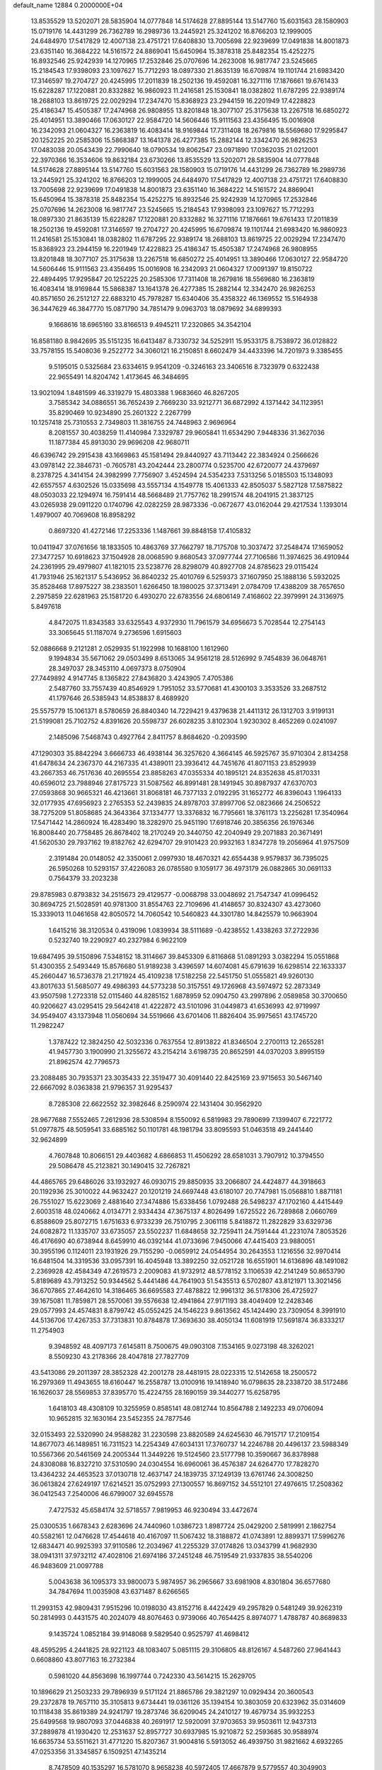 default_name                                                                    
12884  0.2000000E+04
  13.8535529  13.5202071  28.5835904  14.0777848  14.5174628  27.8895144
  13.5147760  15.6031563  28.1580903  15.0719176  14.4431299  26.7362789
  16.2989736  13.2445921  25.3241202  16.8766203  12.1999005  24.6484970
  17.5417829  12.4007138  23.4751721  17.6408830  13.7005698  22.9239699
  17.0491838  14.8001873  23.6351140  16.3684222  14.5161572  24.8869041
  15.6450964  15.3878318  25.8482354  15.4252275  16.8932546  25.9242939
  14.1270965  17.2532846  25.0707696  14.2623008  16.9817747  23.5245665
  15.2184543  17.9398093  23.1097627  15.7712293  18.0897330  21.8635139
  16.6709874  19.1101744  21.6983420  17.3146597  19.2704727  20.4245995
  17.2011839  18.2502136  19.4592081  16.3271116  17.1876661  19.6761433
  15.6228287  17.1220881  20.8332882  16.9860923  11.2416581  25.1530841
  18.0382802  11.6787295  22.9389174  18.2688103  13.8619725  22.0029294
  17.2347470  15.8368923  23.2944159  16.2201949  17.4228823  25.4186347
  15.4505387  17.2474968  26.9808955  13.8201848  18.3077107  25.3175638
  13.2267518  16.6850272  25.4014951  13.3890466  17.0630127  22.9584720
  14.5606446  15.9111563  23.4356495  15.0016908  16.2342093  21.0604327
  16.2363819  16.4083414  18.9169844  17.7311408  18.2679816  18.5569680
  17.9295847  20.1252225  20.2585306  15.5868387  13.1641378  26.4277385
  15.2882144  12.3342470  26.9826253  17.0483038  20.0543439  22.7990640
  18.0790534  19.8062547  23.0971890  17.0362035  21.0212001  22.3970366
  16.3534606  19.8632184  23.6730266  13.8535529  13.5202071  28.5835904
  14.0777848  14.5174628  27.8895144  13.5147760  15.6031563  28.1580903
  15.0719176  14.4431299  26.7362789  16.2989736  13.2445921  25.3241202
  16.8766203  12.1999005  24.6484970  17.5417829  12.4007138  23.4751721
  17.6408830  13.7005698  22.9239699  17.0491838  14.8001873  23.6351140
  16.3684222  14.5161572  24.8869041  15.6450964  15.3878318  25.8482354
  15.4252275  16.8932546  25.9242939  14.1270965  17.2532846  25.0707696
  14.2623008  16.9817747  23.5245665  15.2184543  17.9398093  23.1097627
  15.7712293  18.0897330  21.8635139  15.6228287  17.1220881  20.8332882
  16.3271116  17.1876661  19.6761433  17.2011839  18.2502136  19.4592081
  17.3146597  19.2704727  20.4245995  16.6709874  19.1101744  21.6983420
  16.9860923  11.2416581  25.1530841  18.0382802  11.6787295  22.9389174
  18.2688103  13.8619725  22.0029294  17.2347470  15.8368923  23.2944159
  16.2201949  17.4228823  25.4186347  15.4505387  17.2474968  26.9808955
  13.8201848  18.3077107  25.3175638  13.2267518  16.6850272  25.4014951
  13.3890466  17.0630127  22.9584720  14.5606446  15.9111563  23.4356495
  15.0016908  16.2342093  21.0604327  17.0091397  19.8150722  22.4894495
  17.9295847  20.1252225  20.2585306  17.7311408  18.2679816  18.5569680
  16.2363819  16.4083414  18.9169844  15.5868387  13.1641378  26.4277385
  15.2882144  12.3342470  26.9826253  40.8571650  26.2512127  22.6883210
  45.7978287  15.6340406  35.4358322  46.1369552  15.5164938  36.3447629
  46.3847770  15.0871790  34.7851479   9.0963703  18.0879692  34.6899393
   9.1668616  18.6965160  33.8166513   9.4945211  17.2320865  34.3542104
  16.8581180   8.9842695  35.5151235  16.6413487   8.7330732  34.5252911
  15.9533175   8.7538972  36.0128822  33.7578155  15.5408036   9.2522772
  34.3060121  16.2150851   8.6602479  34.4433396  14.7201973   9.3385455
   9.5195015   0.5325684  23.6334615   9.9541209  -0.3246163  23.3406516
   8.7323979   0.6322438  22.9655491  14.8204742   1.4173645  46.3484695
  13.9021094   1.8481599  46.3319279  15.4803388   1.9683660  46.8267205
   3.7585342  34.0886551  36.7652439   2.7669230  33.9212771  36.6872992
   4.1371442  34.1123951  35.8290469  10.9234890  25.2601322   2.2267799
  10.1257418  25.7310553   2.7349803  11.3816755  24.7448963   2.9696964
   8.2081557  30.4038259  11.4140984   7.3329787  29.9605841  11.6534290
   7.9448336  31.3627036  11.1877384  45.8913030  29.9696208  42.9680711
  46.6396742  29.2915438  43.1669863  45.1581494  29.8440927  43.7113442
  22.3834924   0.2566626  43.0978142  22.3846731  -0.7605781  43.2042444
  23.2800774   0.5235700  42.6720077  24.4379697   8.2378725   4.3414154
  24.3982999   7.7756907   3.4524594  24.5354233   7.5313256   5.0185503
  15.1348093  42.6557557   4.6302526  15.0335698  43.5557134   4.1549778
  15.4061333  42.8505037   5.5827128  17.5875822  48.0503033  22.1294974
  16.7591414  48.5668489  21.7757762  18.2991574  48.2041915  21.3837125
  43.0265938  29.0911220   0.1740796  42.0282259  28.9873336  -0.0672677
  43.0162044  29.4217534   1.1393014   1.4979007  40.7069608  16.8958292
   0.8697320  41.4272146  17.2253336   1.1487661  39.8848158  17.4105832
  10.0411947  37.0761656  18.1833505  10.4863769  37.7662797  18.7175708
  10.3037472  37.2548474  17.1659052  27.3477257  10.6918623  37.1504928
  28.0068590   9.8680543  37.0977744  27.7106586  11.3974625  36.4910944
  24.2361995  29.4979807  41.1821015  23.5238776  28.8298079  40.8927708
  24.8785623  29.0115424  41.7931946  25.1621317   5.5436952  36.8640232
  25.4010769   6.5259373  37.1607950  25.1888136   5.5932025  35.8528468
  17.8975227  38.2383501   1.6266450  18.1980025  37.3713491   2.0784709
  17.4388209  38.7657650   2.2975859  22.6281963  25.1581720   6.4930270
  22.6783556  24.6806149   7.4168602  22.3979991  24.3136975   5.8497618
   4.8472075  11.8343583  33.6325543   4.9372930  11.7961579  34.6956673
   5.7028544  12.2754143  33.3065645  51.1187074   9.2736596   1.6915603
  52.0886668   9.2121281   2.0529935  51.1922998  10.1688100   1.1612960
   9.1994834  35.5671062  29.0503499   8.6513065  34.9561218  28.5126992
   9.7454839  36.0648761  28.3497037  28.3453110   4.0697373   8.0750904
  27.7449892   4.9147745   8.1365822  27.8436820   3.4243905   7.4705386
   2.5487760  33.7557439  40.8546929   1.7951052  33.5770681  41.4300103
   3.3533526  33.2687512  41.1797646  26.5385943  14.8538837   8.4689920
  25.5575779  15.1061371   8.5780659  26.8840340  14.7229421   9.4379638
  21.4411312  26.1312703   3.9199131  21.5199081  25.7102752   4.8391626
  20.5598737  26.6028235   3.8102304   1.9230302   8.4652269   0.0241097
   2.1485096   7.5468743   0.4927764   2.8411757   8.8684620  -0.2093590
  47.1290303  35.8842294   3.6666733  46.4938144  36.3257620   4.3664145
  46.5925767  35.9710304   2.8134258  41.6478634  24.2367370  44.2167335
  41.4389011  23.3936412  44.7451676  41.8071153  23.8529939  43.2667353
  46.7517636  40.2695554  23.8858263  47.0355334  40.1895121  24.8352638
  45.8170331  40.6596012  23.7988946  27.8175723  31.5087562  46.8991481
  28.1491945  30.8987937  47.6370703  27.0593868  30.9665321  46.4213661
  31.8068181  46.7377133   2.0192295  31.1652772  46.8396043   1.1964133
  32.0177935  47.6956923   2.2765353  52.2439835  24.8978703  37.8997706
  52.0823666  24.2506522  38.7275209  51.8058685  24.3643364  37.1334777
  13.3376832  16.7795661  18.3761173  13.2256281  17.3540964  17.5471442
  14.2860924  16.4283490  18.3282970  25.9451190  17.6918746  20.3856356
  26.1976346  16.8008440  20.7758485  26.8678402  18.2170249  20.3440750
  42.2040949  29.2071883  20.3671491  41.5620530  29.7937162  19.8182762
  42.6294707  29.9101423  20.9932163   1.8347278  19.2056964  41.9757509
   2.3191484  20.0148052  42.3350061   2.0997930  18.4670321  42.6554438
   9.9579837  36.7395025  26.5950268  10.5293157  37.4226083  26.0785580
   9.1059177  36.4973179  26.0882865  30.0691133   0.7564379  33.2023238
  29.8785983   0.8793832  34.2515673  29.4129577  -0.0068798  33.0048692
  21.7547347  41.0996452  30.8694725  21.5028591  40.9781300  31.8554763
  22.7109696  41.4148657  30.8324307  43.4273060  15.3339013  11.0461658
  42.8050572  14.7060542  10.5460823  44.3301780  14.8425579  10.9663904
   1.6415216  38.3120534   0.4319096   1.0839934  38.5111689  -0.4238552
   1.4338263  37.2722936   0.5232740  19.2290927  40.2327984   6.9622109
  19.6847495  39.5150896   7.5348152  18.3114667  39.8453309   6.8116868
  51.0891293   3.0382294  15.0551868  51.4300355   2.5493449  15.8576680
  51.9189238   3.4396597  14.6074081  45.6791639  16.6298514  22.1633337
  45.2660447  16.5736378  21.2171924  45.4109238  17.5182258  22.5451750
  51.0555821  49.9260130  43.8017633  51.5685077  49.4986393  44.5773238
  50.3157551  49.1726968  43.5974972  52.2873349  43.9507598   1.2723318
  52.0115460  44.8285152   1.6878959  52.0904750  43.2997896   2.0589858
  30.3700650  40.9206627  43.0295415  29.5642418  41.4222872  43.5101096
  31.0449873  41.6536993  42.9719997  34.9549407  43.1373948  11.0560694
  34.5519666  43.6701406  11.8826404  35.9975651  43.1745720  11.2982247
   1.3787422  12.3824250  42.5032336   0.7637554  12.8913822  41.8346504
   2.2700113  12.2655281  41.9457730   3.1900990  21.3255672  43.2154214
   3.6198735  20.8652591  44.0370203   3.8995159  21.8962574  42.7796573
  23.2088485  30.7935371  23.3035433  22.3519477  30.4091440  22.8425169
  23.9715653  30.5467140  22.6667092   8.0363838  21.9796357  31.9295437
   8.7285308  22.6622552  32.3982646   8.2590974  22.1431404  30.9562920
  28.9677688   7.5552465   7.2612936  28.5308594   8.1550092   6.5819983
  29.7890699   7.1399407   6.7221772  51.0977875  48.5059541  33.6885162
  50.1101781  48.1981794  33.8095593  51.0463518  49.2441440  32.9624899
   4.7607848  10.8066151  29.4403682   4.6866853  11.4506292  28.6581031
   3.7907912  10.3794550  29.5086478  45.2123821  30.1490415  32.7267821
  44.4865765  29.6486026  33.1932927  46.0930715  29.8850935  33.2066807
  24.4424877  44.3918663  20.1192936  25.3010022  44.9632427  20.1201219
  24.6697448  43.6180107  20.7747981  15.0568810   1.8871181  26.7551027
  15.6223069   2.4881640  27.3474886  15.6338456   1.0792488  26.5498237
  47.1702160   4.4415449   2.6003518  48.0240662   4.0134771   2.9334434
  47.3675137   4.8026499   1.6725522  26.7289868   2.0660769   6.8588609
  25.8072715   1.6751633   6.9733239  26.7510795   2.3061118   5.8418872
  11.2822829  33.6329736  24.6082872  11.1335707  33.6735057  23.5502237
  11.6848658  32.7259411  24.7591444  41.2231074   7.8053526  46.4176690
  40.6738944   8.6459910  46.0392144  41.0733696   7.9450066  47.4415403
  23.9880051  30.3955196   0.1124011  23.1931926  29.7155290  -0.0659912
  24.0544954  30.2643553   1.1216556  32.9970414  16.6481504  14.3319536
  33.0957391  16.4045948  13.3892250  32.0521728  16.6551901  14.6136896
  48.1491082   2.2369928  42.4584349  47.2619573   2.2009083  41.9732912
  48.5778152   3.1106539  42.2141249  50.8653790   5.8189689  43.7913252
  50.9344562   5.4441486  44.7641903  51.5435513   6.5702807  43.8121971
  13.3021456  36.6707865  27.4642610  14.3186465  36.6695583  27.4878822
  12.9961312  36.5178306  26.4725927  39.1675081  11.7859871  28.5570061
  39.5576638  12.4941864  27.9171193  38.4049409  12.2428346  29.0577993
  24.4574831   8.8799742  45.0552425  24.1546223   9.8613562  45.1424490
  23.7309054   8.3991910  44.5136706  17.4267353  37.7313831  10.8784878
  17.3693630  38.4050134  11.6081919  17.5691874  36.8333217  11.2754903
   9.3948592  48.4097173   7.6145811   8.7500675  49.0903108   7.1534165
   9.0273198  48.3262021   8.5509230  43.2178366  28.4047818  27.7827709
  43.5413086  29.2011397  28.3852328  42.2001278  28.4481915  28.0223315
  12.5142658  18.2500572  16.2979369  11.4943655  18.6160447  16.2558787
  13.0100916  19.1418940  16.0798635  28.2338720  38.5172486  16.1626037
  28.5569853  37.8395770  15.4224755  28.1690159  39.3440277  15.6258795
   1.6418103  48.4308109  10.3255959   0.8585141  48.0812744  10.8564788
   2.1492233  49.0706094  10.9652815  32.1630164  23.5452355  24.7877546
  32.0153493  22.5320990  24.9588282  31.2230598  23.8820589  24.6245630
  46.7915717  17.2109154  14.8677073  46.1489851  16.7311523  14.2254349
  47.6034131  17.3760737  14.2246788  20.4496137  23.5988349  10.5567366
  20.5461569  24.2005344  11.3449226  19.5124560  23.5177798  10.3590667
  36.8378988  24.8308088  16.8327210  37.5310590  24.0304554  16.6960061
  36.4576387  24.6264770  17.7828270  13.4364232  24.4653523  37.0130718
  12.4637147  24.1839735  37.1249139  13.6761746  24.3008250  36.0613824
  27.6249197  17.6214521  35.0752993  27.1300557  16.8697152  34.5512101
  27.4976615  17.2508362  36.0412543   7.2540006  46.6799007  32.6945578
   7.4727532  45.6584174  32.5718557   7.9819953  46.9230494  33.4472674
  25.0300535   1.6678343   2.6283696  24.7440960   1.0386723   1.8987724
  25.0429200   2.5819991   2.1862754  40.5582161  12.0476628  17.4544618
  40.4167097  11.5067432  18.3188872  41.0743891  12.8899371  17.5996276
  12.6834471  40.9925393  37.9110586  12.2034967  41.2255329  37.0174826
  13.0343799  41.9682930  38.0941311  37.9732112  47.4028106  21.6974186
  37.2451248  46.7519549  21.9337835  38.5540206  46.9483609  21.0097788
   5.0043638  36.1095373  33.9800073   5.9874957  36.2965667  33.6981908
   4.8301804  36.6577680  34.7847694  11.0035908  43.6371487   8.6266565
  11.2993153  42.9809431   7.9515296  10.0198030  43.8152716   8.4422429
  49.2957829   0.5481249  39.9262319  50.2814993   0.4431575  40.2024079
  48.8076463   0.9739066  40.7654425   8.8974077   1.4788787  40.8689833
   9.1435724   1.0852184  39.9148068   9.5829540   0.9525797  41.4698412
  48.4595295   4.2441825  28.9221123  48.1083407   5.0851115  29.3106805
  48.8126167   4.5487260  27.9641443   0.6608860  43.8077163  16.2732384
   0.5981020  44.8563698  16.1997744   0.7242330  43.5614215  15.2629705
  10.1896629  21.2503233  29.7896939   9.5171124  21.8865786  29.3821297
  10.0929434  20.3600543  29.2372878  19.7657110  35.3105813   9.6734441
  19.0361126  35.1394154  10.3803059  20.6323962  35.0314609  10.1118438
  35.8619389  24.9241797  19.2873746  36.6209045  24.2410127  19.4679734
  35.9932253  25.6499568  19.9807093  37.0446838  40.2691917  12.5920091
  37.9703653  39.9503611  12.9437313  37.2889878  41.1930420  12.2531637
  52.8957727  30.6937985  15.9210872  52.2593685  30.9588974  16.6635734
  53.5511621  31.4771220  15.8207367  31.9004816   5.5913052  46.4939750
  31.9821662   4.6932265  47.0253356  31.3345857   6.1509251  47.1435214
   8.7478509  40.1535297  16.5781070   8.9658238  40.5972405  17.4667879
   9.5779557  40.3049903  15.9831114  47.7036096  46.4631199  24.3213616
  46.9945610  46.5614141  23.5070700  47.7188841  45.4497549  24.4803628
  46.6619153   9.9318860  35.8882778  47.1584265   9.7037486  36.7395960
  45.7825534  10.3034226  36.3190435  20.1277942  48.4280740  31.1731166
  21.0835225  48.4126700  30.7725268  20.1400919  48.4038113  32.1756753
  14.1015722   4.8867202   4.2408420  13.5412344   5.5328684   3.6598088
  13.4511779   4.5412574   4.9473543  24.8516988   9.5776449  22.5438362
  24.9029411   9.3045379  23.5482177  25.8606610   9.4826404  22.2712519
  10.0249333  19.2919452  15.8445072   9.5483806  19.9185360  15.1463549
   9.8916604  19.7063164  16.7414637  39.8207256  41.0613028  20.6505182
  39.7083942  42.0520346  20.3891038  38.8472444  40.8040796  20.9382716
  15.9539699  28.4647871   2.2995551  16.3778147  28.6690384   3.2653370
  16.1651406  29.3081232   1.7264225  27.1350055  35.2750064  22.2597176
  26.4283198  34.8883522  22.8959463  27.9956538  34.8281567  22.6916088
  12.1692552  27.2721292  42.9151619  12.2850006  27.5182814  41.9154970
  12.9877979  27.7070085  43.2995663   2.2398232  30.8511854  36.7122565
   3.2113310  31.0796518  36.6995087   1.8567960  31.5110966  37.4489593
  48.9497460  21.8585902   9.3604691  49.5690025  22.6527193   8.9560418
  49.5513438  21.6088827  10.1974496  17.0878204  20.2350619  46.5708096
  17.6404061  20.9250788  46.0489477  16.1389172  20.7037848  46.6269540
  39.0180215  32.3165825  34.1311046  39.9926406  32.2655449  34.5128558
  38.4827827  32.1051462  34.9422196  32.2119715  45.0513086  19.6067639
  32.0391490  44.2481068  19.0124684  31.4839438  44.8256757  20.4016873
   6.3203519   4.8536464  15.7162875   5.6555393   5.3839616  15.1056302
   5.6947680   4.3151839  16.3654750  19.2129756   7.0634355  22.5410837
  19.0226222   7.3728838  21.5665549  20.2596542   7.2258580  22.6362978
  42.5722469  42.6141776   9.5268227  41.6636583  42.0914162   9.2221135
  42.2477919  43.6143308   9.2780991  10.9707287  46.7650474  39.3501683
  11.8595606  46.2471393  39.5079424  10.3297090  45.9752522  39.2207450
  52.5187485  43.2717291  32.7640310  52.2102796  44.0352143  33.3417299
  51.9899271  42.4843967  32.9606774  41.1549896  42.4061685  41.0065594
  40.3579077  41.9950885  41.4659260  41.3034739  41.7901617  40.1569421
  39.5450493  29.9216742  43.3821079  40.4880925  30.3037390  43.1207377
  38.9953757  30.8009042  43.3345054  10.5150538  16.5989534  43.8933465
  10.4500565  17.0514792  44.8186690  10.4718187  15.5571716  44.2054294
  30.6440800  10.4373710  45.3448325  30.2101593   9.5959171  45.1122734
  30.2856125  11.1322746  44.6148210   2.8730215  13.8258172  33.0693574
   3.4770252  13.0267760  33.1240746   3.5109646  14.6492502  32.9895103
  14.4811260   6.1389940  16.1456763  14.7834366   6.2041141  17.1426576
  13.8029668   6.9225200  16.0377120  46.5878202   9.3194871  41.7687760
  47.2062330   8.7924002  42.3506946  45.9421385   8.6536846  41.3510538
  43.6469443   7.2218646  15.3710943  43.9663318   6.7676020  16.2044426
  44.3539819   7.2460062  14.6490909  16.4694360   5.1010371  26.1912739
  16.5408060   4.6049611  27.1248404  17.3948049   4.9351173  25.7261936
  18.0159742   5.4316529   0.1706397  17.5841990   6.2679361   0.6269910
  17.2591597   4.6956449   0.3024531   6.0777723  42.2770397  21.1263874
   5.2549282  42.7746406  21.3772652   6.6659454  42.2993167  22.0035239
  42.1605363  25.5058201  40.1401294  42.5706582  25.5985847  39.2361974
  42.0304592  26.4408294  40.5233814  21.7611935   9.7648664   0.9945243
  21.5880331  10.8100112   0.9706486  20.8309055   9.2847188   0.9415688
  41.0612514  23.5995037   2.9950673  41.2957805  23.0213220   3.8479757
  41.9836192  23.7449547   2.5855107   6.7524884  38.4674474  17.0259081
   7.4384801  39.2102130  16.8718703   6.9048753  38.1290853  17.9597567
  43.9624568   5.0866805  33.1787906  44.4105731   4.2386609  33.7277303
  44.4974654   5.8506827  33.6671003  29.5940609  31.6733998  31.1666029
  30.3228351  30.9624523  31.3026450  28.9437653  31.1864144  30.4464897
  28.6783173  41.9458858  30.9892007  29.3985945  41.2314781  30.9524731
  28.7906074  42.4566754  31.8390135  29.4612505  17.2313381  24.2280384
  29.4784108  17.0020111  23.2510944  30.3591659  17.1724094  24.5632766
  42.2959398  19.0951946  32.8539001  42.2158414  19.8974033  32.1896757
  43.3167339  19.2172824  33.1775668  32.9788137  19.5322405  30.5574345
  33.8150059  19.6565857  31.1011763  32.4190591  20.3516715  30.8884395
  29.1223471   8.9963241   9.4991850  29.2308598   8.3376627   8.7196031
  29.5161021   9.9079607   9.1471467   6.3650174  19.2038171   2.5089904
   6.1835402  18.4077669   3.1158790   5.4440737  19.5344976   2.2732207
  18.5980134  16.5293117  26.2299918  17.8601291  16.2053404  25.5750317
  18.2918650  16.2255018  27.1975404  14.5616335   2.1819003   8.1829360
  15.1669111   2.9089073   8.5542942  15.1274654   1.3700759   8.0498708
  50.8103948  12.2185258  12.2837798  50.2270079  12.7392852  13.0290920
  51.4512897  11.6691976  12.8592234   3.0175301  21.0060040  25.6053364
   2.4973672  21.8511490  25.7957683   2.4510840  20.4031942  24.9739172
  49.2936997   2.5786986  12.6660777  49.4291297   2.4102975  13.6771546
  49.3974234   3.5853987  12.6168863   7.6276541  22.2425260   8.0986558
   6.6445213  22.2952066   8.5064762   7.5019285  21.4002331   7.4339992
  38.6244305  28.2295974   9.1963461  39.4543572  27.6018895   9.3096964
  38.9258959  28.9584991   8.5830750  41.6815153  42.5840791  27.0967420
  41.2991952  43.3982860  27.5759483  42.3143021  42.8506775  26.3885805
  52.0881832  42.5036932   3.4870339  51.4922928  42.3591896   4.3576782
  52.6715163  41.6529793   3.5038862   5.2932427  35.4658430  12.7489537
   5.1802281  35.7717443  11.7180243   5.0559315  34.4597780  12.6938687
  26.9042187  13.1931766  27.5323353  26.1338590  12.8769597  28.1957371
  27.5725063  12.3649960  27.6990221  15.2402757   1.7397078  12.7524470
  15.1237319   0.8020021  12.3439038  15.1176121   2.4544608  12.0570016
  31.0553048   4.0962880   2.9032653  31.5134382   3.9064633   1.9800125
  31.2352191   5.1213881   3.0047565  42.3915586  29.6215131   7.6034076
  41.3926272  29.8525976   7.6116673  42.3756871  28.5843702   7.5517757
  31.3983118  31.3145573  33.9850992  31.4097884  30.7161798  33.1376258
  30.6133803  30.9325589  34.5723245  49.5635507  32.3928235   5.7406580
  48.6818374  32.7224522   5.3385547  49.8303410  33.0581545   6.4509426
  44.6474762   1.8899120  42.8245148  45.2894567   1.6116459  42.0203510
  43.9344930   2.4369670  42.2989605  37.3854757  21.1336801  24.4681322
  36.5551003  20.8412302  23.9472329  37.7528263  20.1748315  24.7707551
  35.1870943  12.3818499  11.5339065  34.9063910  12.9262065  12.3096878
  34.3665994  11.8773559  11.2361231  46.8916595  22.7614685   3.2718755
  46.8562422  23.5911563   2.6794749  47.2425023  21.9945657   2.6271492
  14.2135369  11.7835648   4.8950820  13.9312666  11.4154439   5.7641279
  14.3299163  12.8205122   5.1006724  52.7026905  44.5700605  30.4900450
  52.5802991  44.2703516  31.4490047  52.1147552  45.3974505  30.4040028
  49.0106289  42.7979766   3.0674737  49.5840213  43.6043075   2.8819780
  49.5504207  42.0377951   3.3651025  28.9335549  20.1192527  15.2686073
  29.2279340  19.9676101  16.2449980  29.5732625  20.6829380  14.8072830
  50.2405244   8.6327126   5.4993999  49.8180680   8.4448082   6.4045955
  50.9814154   7.9382860   5.3956270  48.3416074   7.8436513  43.2087769
  47.8205323   6.9846775  43.1147577  48.8049240   7.7954971  44.0776846
  27.2700420  17.5785918   3.1613302  27.8787755  18.3860793   2.8922122
  26.3011775  17.8979897   3.0512975  46.4141285  32.9816589  25.3019306
  46.4186660  33.0814560  26.3153795  47.3907351  32.7994524  24.9946332
   0.2165444   2.5014314   3.5337914   0.9727664   2.2638372   2.8419731
  -0.3071938   1.6802480   3.6592673  20.2402990  30.0240743  12.4550647
  19.6900103  30.3642832  11.6321279  20.6659727  29.1778219  12.1023258
   1.3323461  33.7826705  35.7848035   0.4241050  33.6914200  36.3052694
   1.3178777  34.7013883  35.3689091   4.7828850   8.8417696  46.6212228
   5.2576539   9.7066432  46.2646309   5.0647717   8.0882576  46.1106111
  23.4701997  11.5887113  21.7179473  22.6274774  11.3194135  22.2311543
  24.1698268  10.8243563  21.8986331  47.8969381  16.2128982  24.8975096
  47.8234343  15.9790862  25.8764015  47.3836530  15.4900487  24.3848042
  18.8651453  18.6323749   9.9524366  17.8823820  18.6936401   9.7100101
  18.8830016  18.2549704  10.9330283   3.7694612  22.8830609  19.0263625
   3.1360372  22.2760137  18.6017531   3.2623244  23.7721761  19.1299806
  47.1487320  10.8736695  20.3489120  47.5463866  11.2749270  19.5229705
  47.1063478   9.8998414  20.1193646  18.6951103  34.5060187   7.2502120
  19.1754926  34.7296239   8.1360652  19.1419717  35.1928361   6.6019335
  44.4446895   2.7520707  27.1208932  43.7179885   1.9969555  27.2760600
  44.1066504   3.5301409  27.7504190   2.8090945   0.2704680  12.2588672
   2.7817499   1.2456028  12.2906540   2.0216820  -0.0618977  12.8626842
  26.5896614  22.0256307  10.3126768  26.4353803  22.5835602  11.2251950
  25.6061489  21.6923060  10.1679069  41.9654534  17.6855180  36.2067782
  42.4487564  17.0456459  35.6033133  42.3824536  18.6039630  35.9308143
  22.3630244  46.6655588  45.6692118  22.5874866  46.9351991  44.6793105
  21.3852805  47.0353383  45.7286181  25.0222433  20.3209265   3.8875768
  24.3364496  20.7267855   3.1898269  25.7928421  21.0054772   3.8786300
   4.2948142   8.2221562  17.0744182   5.2347777   8.5678239  16.8646781
   4.2376573   8.2183934  18.1304282   8.7329708  46.3585537  12.0759436
   8.1018921  45.8547212  11.4343733   8.0918667  46.9880922  12.6093857
  49.9117258  31.1907117  16.0510865  50.2883371  30.4845708  15.4321946
  48.9662248  31.3669985  15.7068566  29.0912024  13.2286509  22.8125697
  28.4711293  13.9694593  23.1173871  29.9241752  13.3761886  23.4434954
  46.1635630  21.2579463  41.9213740  45.4495689  21.3357802  42.6632748
  46.1126393  20.2283423  41.7352734  40.6057329  20.1008499  13.3295342
  40.0380873  20.2521538  12.4499545  41.1435030  20.9845484  13.3908140
   9.1151843   1.8476934  11.2205891   8.2826390   2.0621222  11.8018212
   9.8858752   2.0189949  11.8412431   0.3092922  32.3798843  21.5582388
  -0.4147852  31.6705167  21.3178179   0.3310525  32.9736606  20.7429613
  43.1647879  42.7987922   6.7155184  43.6368666  43.5445087   7.2140889
  43.3048670  41.9492529   7.2011237  16.4676998  42.3471629  26.5244854
  16.2548921  42.5558535  27.4720961  16.7002916  41.3693276  26.4684902
  38.2033020  24.8393253  42.9182682  38.6034919  25.5666300  43.4935818
  38.3054678  25.1851880  41.9301522  36.5841943  19.8345039   2.5599618
  37.3822858  20.3808275   2.8807084  36.5514578  20.0006705   1.5316237
  35.6126758  36.9990097   3.5440788  35.2380976  37.0694857   4.5151744
  36.5135903  36.5385725   3.6707519  50.4913113  20.3645485  36.6769592
  51.0006096  20.1002491  37.5740586  51.3020341  20.3937076  36.0018313
  47.6225327  48.7448791  13.8504671  47.7018331  48.6403677  12.8612250
  47.5658160  47.7703050  14.2544458  20.1784625   3.4697472  18.2435146
  21.0255518   3.1214383  17.7640650  19.4223902   2.9185008  17.7557379
  10.3010976  24.6087550  24.7523744  10.3960409  24.9930394  25.7166540
  11.2444779  24.2141404  24.5507330  49.7501813   5.3275564  37.3736004
  50.5918352   5.9016600  37.3277792  50.0329059   4.4330986  37.8066040
  31.6396173  30.1537115  44.5234813  31.3779609  29.2524653  44.1334921
  30.7944833  30.7815124  44.4130556  27.6566970  42.8172277  18.3009926
  27.3464348  43.6154351  18.7940091  26.7831014  42.4649432  17.8671250
  11.0328970  35.5437277   2.2669150  11.8181331  35.7981581   1.6583701
  11.2075194  36.1970108   3.0573625  43.6655109  23.5006524   2.2513386
  43.7932696  23.8636743   1.2806340  43.9602864  22.5389906   2.1480993
  31.0600217  24.7166479   5.7634314  30.4194440  23.8785979   5.6474810
  31.6700335  24.4213376   6.5265690  35.1859146   7.0873156   3.7200825
  34.9132247   7.9651526   4.0795862  35.5786389   7.3044211   2.7815684
  32.3764086  35.7197207  23.0790100  32.2224148  36.2535253  22.1698678
  32.0210319  34.7632758  22.8303490   9.7822065  18.4705536   7.3216072
   9.8508716  18.4418145   8.3646552  10.7295727  18.5174423   7.0078876
  10.7867458  46.0288487  26.2894697   9.8316451  46.3600367  26.6614668
  11.1438238  45.5990123  27.1583439  23.2902229  43.5490576   1.4902826
  23.3699553  44.1859841   2.3342692  22.5770065  42.8441633   1.7963630
   1.5091178  34.0196874  23.5339619   0.8513615  34.7898315  23.3579152
   1.3274882  33.4025267  22.7476700  11.8452274  18.5199900  11.4477256
  12.2552596  17.8628299  12.0834462  11.4079673  19.2739996  12.0611277
  47.9266314  41.3747718  13.0268139  48.1566616  40.4226587  13.2397147
  47.1976749  41.5839614  13.7485749  33.1209143  17.6872456  27.2299987
  33.8561237  18.4052501  27.4581597  33.0256919  17.1626965  28.1304550
  44.1008226  40.3057141  29.1796546  44.8913545  39.7623708  29.3623597
  44.3097408  41.2730079  29.5322107  11.8621882   4.4187267  33.9111691
  11.2159751   4.8976741  33.2674822  12.7986622   4.8848928  33.6945457
   3.0909475  28.8196129  23.1749134   3.2381441  29.7132594  22.6542714
   3.9426490  28.7695726  23.7780548   2.7461867  37.4495336  17.5199556
   2.8065190  37.8287893  16.5587768   1.9328002  37.9646726  17.9577322
  39.4317136  39.2034523  13.1556214  39.8203952  38.6511805  14.0039490
  40.1118032  39.9265926  13.1000945  11.0712380  29.0196525   0.6168681
  11.0521419  28.0304004   0.3570564  12.0834218  29.2400739   0.6162444
   4.1331686  38.0613843  46.6652465   3.0985005  38.3216500  46.7948384
   4.4152924  37.9301777  47.6666213  23.1376245  35.8827019  14.1767753
  22.5212571  36.5015640  14.7053423  23.1134270  34.9666347  14.6539972
  22.8888436   2.1689279   4.7025771  23.0652582   1.6934594   3.7871625
  23.6587297   2.8906480   4.6500142  13.6689435  14.7837859   0.3364186
  14.5941241  14.4312380   0.0747867  13.6495053  15.6878848  -0.1291662
  19.4450929   9.5411002   3.5826733  19.5465553   9.0364212   2.6753741
  20.4000155   9.5893815   3.9375636  31.3395055   7.2570677   3.0584120
  31.9622812   8.0998762   2.9865736  30.8689481   7.2433646   2.1633547
  49.1412116  13.8980238  45.3826661  49.4031154  14.8827102  45.5446891
  49.8816178  13.5083745  44.7642025  46.7189594  48.6085572  41.9529424
  47.4241964  48.7384366  42.6309328  46.1338756  47.8510405  42.2185687
  19.8975777  44.1879594  27.1929019  20.3425896  43.3292467  26.8102742
  20.7594535  44.7993177  27.2917991  16.5416818  28.6739538  18.8526346
  17.0245281  28.2201958  19.6533476  17.0595069  28.4616639  18.0432963
  27.7700562  29.9676316  41.3613000  27.1557692  30.0195558  40.5326050
  27.2495550  29.1536863  41.8633436  46.4866987  22.0130034  45.9453148
  46.2805011  22.2373727  46.8711515  46.4791714  21.0307083  45.8592034
  18.0804107  31.5012224  31.2419281  18.6337345  31.8647001  30.4871144
  18.1454049  30.4555918  31.1868697   3.7995219   6.4012084  14.6791935
   2.8027229   6.3150524  14.4912270   3.9270686   6.7797844  15.6090313
  17.3792520  48.7119434  17.9388757  17.1874819  49.6762616  18.2079317
  16.3946067  48.4157292  17.6589856  51.5578980  11.7967909   8.5001229
  50.6671601  12.0872691   8.8737742  52.2353002  12.1730221   9.2158177
   1.6511277  12.3922396   6.6451365   0.7400935  12.1362313   6.2388285
   1.7550815  13.3867642   6.3731568  30.8984765  38.8586846  20.5211076
  31.5181621  38.0486875  20.3974253  30.2627447  38.7146981  19.6966586
  39.9677208   4.3089661  26.3820391  40.2864854   4.0703456  25.4019963
  39.2559124   4.9680119  26.1332374  29.2031836   0.5652827   1.6590832
  28.4166473   0.0001691   1.9705585  28.9324804   1.5309299   1.8179464
  17.6298898  24.5265010  10.7523683  18.0043413  25.5081844  10.6615305
  17.7786349  24.3376564  11.7665714   2.8858364  47.1716945  18.3660574
   2.4721522  47.3305472  19.3004761   3.2296198  46.1978812  18.4405162
  14.6302197  32.2458148  41.8939965  15.0924672  33.1457362  42.1448952
  13.6977876  32.6247659  41.5686377  17.2154843  42.7409013   1.5052058
  17.5164334  42.0373497   2.1848612  18.0843362  43.2465274   1.2253612
  52.0427050  42.0558516  17.5218247  51.1704529  41.9006553  17.0517017
  52.5900600  42.7816334  17.0294486  51.3070459  27.9007848  35.5517247
  51.7005776  28.8338631  35.6134247  50.9730242  27.7158478  36.5000622
  27.6315186  32.9289340  27.1204004  26.8891520  32.4931100  26.6575661
  27.2724427  33.6520103  27.6868903  41.1501469   2.6302453  11.2960032
  41.3583484   2.3107005  10.3686282  40.6559241   3.5717517  11.1499377
  35.0816627  17.0151984   7.3069727  34.9170993  16.5647726   6.3698227
  34.9028417  18.0243657   7.0420293   8.1930889  48.1495652  43.3245386
   7.7122674  48.2254381  42.4493436   8.6637872  47.2485808  43.2789299
  -0.1793636   7.7370887  27.0131276  -0.3117092   8.0127978  26.0405813
   0.8171028   7.6932524  27.1776999  19.2185428  24.8670422  26.0782610
  18.4274878  24.4845613  25.5109483  19.3632098  25.8100547  25.6752594
  32.9957568  25.3118702   1.0903657  33.2805142  25.2643654   2.1055698
  33.8385398  25.3906804   0.5723074  36.8995882  17.0117625  40.1201064
  36.0817836  16.9829893  39.4821265  37.6940061  16.7699226  39.5352708
  39.9954322  16.8298110   8.3511552  38.9463851  16.9272789   8.4771794
  40.0959879  16.7179646   7.3402062   9.8779507  18.6124790  23.7236939
  10.2421770  19.4982765  24.2014505   9.5026248  18.1149710  24.5498716
  12.5162352  30.7315238  38.6624179  13.4861101  30.9229122  38.9228634
  12.3345082  29.7846838  38.8900263  17.3991442  25.1888449  44.4723962
  18.0970329  25.8195996  44.0231754  17.3630171  25.5305942  45.4449531
   2.8207415  11.2971181  25.5882834   2.7911510  11.6393328  24.6271344
   3.3430204  10.4422679  25.6135855  51.1844862  15.3250734   9.7637929
  51.7736403  14.4939697   9.9171113  51.2462135  15.5213350   8.7442179
  11.4731433  38.3737809   3.4841032  12.3432502  38.3924248   4.0548975
  11.7100326  39.0156955   2.6923712  25.1255905  42.1460129  33.1132995
  25.3814700  43.0890782  33.3628283  24.7857118  42.1586528  32.1627973
  26.9331128  11.4491569  46.0447566  26.9055052  11.3765691  45.0314117
  27.0733811  12.4645786  46.1985350  46.5447244  24.8813140   1.5867137
  46.4889987  25.2661817   0.6558628  46.9360117  25.6660159   2.1140289
  49.4366305  24.1535378  42.6515999  49.6055344  23.9322615  41.6730507
  49.9186481  25.0043910  42.8461548  46.5157764  23.0404730   9.7687270
  47.4606695  22.9596401   9.4220790  46.2636134  22.1064507  10.1026629
   7.5276693  23.0070389  15.6777647   7.9542884  23.5437676  16.4431322
   6.7552710  23.5848284  15.3231951  25.7649184  11.0156791   8.0927111
  26.5307646  11.6957193   7.9838196  25.4760571  10.8741744   7.0908787
  27.9996516  21.0789174  21.9278720  28.2246449  21.0733775  22.9299520
  26.9908254  21.3224275  21.9672410  24.7692047  12.9888952  11.1782210
  23.9565082  13.2922443  10.6054231  24.3983577  12.8112628  12.1401279
  48.5674674  36.5773437   7.2123753  49.1735857  36.4637297   6.4587304
  47.9444437  37.3817653   6.9401429  38.0321769   8.7524647  13.3161358
  38.8626055   8.7918568  12.6968019  37.2926682   8.3622215  12.7465463
  34.9890586  30.4406037  36.3332828  34.6093971  30.2598594  37.2867089
  34.4417224  31.2543041  36.0236713  43.0365471   3.2021886  36.5917798
  42.2067468   2.8364973  36.2220797  42.7576012   4.0478879  37.1196457
  19.6773920   8.8597546  45.5794532  20.4574351   9.4312665  45.1711533
  19.3414273   8.2369808  44.8227211   6.3212889  48.3183064  30.7998884
   6.7832336  47.7939040  31.5854106   5.4115488  47.9456787  30.6206045
  47.7628530  10.9486403  40.1550898  47.1530688  10.3659482  40.7127049
  48.3339315  11.4987163  40.7698098   4.8043477  32.2997923  41.5493010
   4.8032700  31.3075048  41.8015170   5.2578543  32.7490328  42.4010794
  10.5516417  23.8756251  20.6016126   9.8311488  23.5635112  19.9269523
  10.6380797  23.0605058  21.2723718  51.7922892   6.5813165   7.5214240
  52.2468017   6.8761036   6.6467837  52.5292273   6.6466053   8.1858702
  34.6979253  44.8001186  15.6900758  34.5996962  43.8091159  15.7645643
  34.0105266  45.1399106  16.3969057  15.0727310   9.6454586  29.8094328
  14.0820161   9.7780974  29.8504503  15.4754570  10.6101768  29.9295417
  50.8469937  18.8880002  33.3595196  50.4617201  18.2787011  34.0439466
  50.7638991  18.3955849  32.4625919  26.5144306  33.9495517  41.2441545
  26.3609237  34.9498718  41.4885973  25.8351160  33.7879974  40.4382453
  42.3919699  21.1375688  39.6896062  42.7056976  20.2239872  39.9585442
  41.4950393  21.0083968  39.2060697  13.5229297  27.5085398  23.9497239
  13.8357575  28.3166767  24.5129858  12.4878621  27.7189046  23.8126173
  21.3151161   3.4617091  26.8119108  21.2947524   4.4962331  26.6538846
  21.4656797   3.0498535  25.9123973  18.4323964  26.6009430  46.9600684
  17.5520140  26.6903850  47.4806445  18.3913668  27.4437119  46.3974878
   1.0481837  26.9960687  34.8690197   0.0847552  26.7727415  34.7178573
   1.5379334  26.0668597  34.7129644  22.5071835  10.9638336  35.1835285
  23.4921275  11.0777905  35.5578041  22.1845574  10.1204854  35.6775598
  46.7681991  32.6654369  22.3879286  46.5164551  32.9106435  23.3608446
  45.8923414  32.8392669  21.8321773  13.1937215  44.8991174  35.8406823
  12.2725704  44.9643167  35.3636382  13.5460754  45.9215270  35.7967773
  50.0347281   1.9040314   0.4798812  49.6980804   1.6296024  -0.4098330
  50.4207735   1.0291929   0.8647840  14.4874027  43.7290161   0.0662392
  15.1520998  43.0031340   0.3197805  14.9143886  44.5823140   0.3557933
  11.6807021   2.2475550  12.2910769  11.4585377   2.8257437  13.0822157
  12.1134978   2.9139787  11.6069187  10.0770101  24.3217517  46.9657440
  10.5195323  24.3657704  47.8775251  10.7720495  24.2451842  46.2463022
  43.5594487  19.9186600   5.6556987  42.9782205  19.4558307   4.9409235
  43.2290465  19.3819055   6.5177452  37.7389109  49.2080066  27.7554315
  36.6777224  49.1037046  27.5855143  37.8882182  50.1707749  27.2904407
  18.2107191   7.2797612   8.5967972  17.7046580   6.3566432   8.3879778
  18.6755763   7.1178729   9.4998822  43.2160575  38.0700537   1.1749819
  43.5878214  37.6116101   0.3851981  42.9385093  38.9954344   0.8486600
  35.7063919  38.0341655  15.6341985  36.5397062  37.8454027  15.1105925
  35.2215102  38.8030546  15.1531411   2.8935118  39.0105137  32.8981168
   2.4644751  39.4825245  33.7127674   2.3626431  38.1115356  32.8323413
  12.7737982  18.0251326  31.4255652  13.2113436  17.5763162  32.1779532
  12.8800621  19.0369376  31.5404341  31.3570065   7.7044456  38.8536901
  31.2472093   7.6525579  37.8475992  30.5314283   7.3273845  39.2285998
  33.4989388  38.5610049   7.8435920  32.6921300  39.0873766   7.4837574
  33.2888626  38.3401155   8.8008724  33.7394182  18.1354504  36.7283794
  33.9135800  18.2503256  35.6706303  33.9442424  19.1560128  36.9720089
  19.1379863  30.7650816  24.1975022  18.9213568  30.6905135  25.1646377
  18.6373406  31.6292367  23.8738886  52.4798441  46.7463990  11.1309532
  53.0261455  45.8303140  11.1099147  51.7978800  46.5503419  11.8658849
  49.0314140  47.2959944   1.9918148  48.5678399  47.3718071   1.0667173
  48.3965734  47.8062174   2.6365047  13.4710148   2.6213226  29.8164435
  12.6460252   2.2715762  30.2877946  13.1344402   2.7993141  28.8447584
   4.9064772  17.7844380  45.6042081   4.5257810  16.8488539  45.7185844
   5.9374356  17.6498056  45.5660326  30.8465075  36.4346712  44.4249337
  30.4099360  37.3033444  44.7342760  31.8562581  36.5784091  44.7619948
  25.3377286  48.5750005  27.9591973  25.3572916  48.5431466  28.9509588
  25.4901756  47.5787344  27.6288091  38.9527925  32.2640512  22.6914475
  39.9709052  32.5419660  22.7490791  38.4766966  33.1145494  22.9979779
  37.2302074  37.3679238   8.3929927  36.3779556  37.0417276   8.8982812
  38.0488858  37.0233895   8.8968244  50.3581136   2.7674642  30.6182589
  49.7839528   3.4452385  30.1371775  51.2736183   3.1963808  30.6692259
  38.1371537  32.0645052  43.6062609  37.2150042  31.9146096  43.0792493
  38.4705557  32.9825247  43.2420561  44.6231289  -0.0545539  10.1139506
  45.0111100   0.6987093  10.6460820  45.3908121  -0.3510812   9.5379098
  44.5435625   9.6611287   6.1204655  44.5151820   9.9624691   5.0919789
  45.4024823  10.0809476   6.4668152  46.7453471   3.6288964  19.3601419
  47.1091706   3.1500261  20.1715988  46.8984821   3.0102165  18.5757587
   4.6289652  11.4337945  36.3030114   4.5372001  12.3533644  36.7122681
   4.8827197  10.7950332  37.0026940  28.4535242  46.1820741  36.2946075
  27.5642382  45.7245273  36.4501497  29.1636336  45.5046101  36.5842835
  28.8757507  28.0108388  33.5470789  28.8140034  28.9295861  33.9393086
  29.0952444  27.4561193  34.4406917  22.5069440  16.1237920  37.3548408
  22.8509142  16.3793168  36.4459248  21.6889261  15.5206530  37.1182863
   4.8043669   1.1165756  31.2163556   5.2902010   0.3005227  31.0109350
   5.3852741   1.9572898  31.0136923  46.2199655  36.4795524   1.1216349
  46.5799335  35.5680795   0.8707436  45.6785719  36.8399609   0.3119362
   1.2187482   1.8112511  36.0344947   0.4947861   1.1192083  35.8608103
   2.0984567   1.3502316  35.7659749   8.7862259  15.8172269   6.3945505
   9.3106597  16.2185001   7.1813917   9.4434084  15.1047245   5.9954568
  29.5542194  13.1744113   0.8252796  29.3167207  13.2376409   1.8003462
  28.6424942  13.4028544   0.3118929   3.7567407   0.2338351   4.8685179
   4.2588879  -0.1637057   5.6371239   3.7413070   1.2437393   5.0924618
   4.8217425  30.3791982  10.3107254   4.9899706  30.7273556   9.3965060
   3.9076755  30.7054125  10.6053311   6.2772505  10.8444274  10.0041802
   5.5258779  10.2942565   9.7392686   7.1166389  10.2724659   9.9494921
  33.8522881  38.6262338  37.1862568  33.4429671  38.6859981  36.2287646
  34.7570280  38.2112645  37.1083716  24.2674904  12.9626521  13.9770366
  24.5087084  12.5097251  14.8727922  24.0511263  13.9480663  14.1748330
   1.2281595   8.0166799  19.1751168   2.1856010   8.4031105  19.2792718
   1.1150836   7.3769548  19.9747644  37.0992132  34.1822927  23.2725417
  37.2019459  34.6843689  22.3600025  36.0756993  33.9852619  23.2696978
   8.1813837   8.9016950   6.6702901   8.2184471   9.3310239   7.6079773
   8.9937874   9.2118705   6.1656399  22.1215700  11.1770569  12.7479168
  22.9715866  10.6324318  12.6857213  21.6027777  10.6320238  13.5010666
   1.8209496  40.3519461  42.0646828   2.6936661  39.9449540  42.4128210
   1.5556289  41.1233865  42.7416557   3.0241180  38.6396077   4.4560451
   3.0697636  38.2289229   5.4449201   2.6740001  39.5912793   4.5467847
  23.4287370   6.9768259  12.3585252  22.7069065   6.6629764  11.7663059
  23.1978891   6.6642822  13.2936882  21.9288614  17.8171772  39.8948351
  22.3813144  17.4125561  40.7223174  22.3876850  17.4635259  39.0812617
  21.2161706  37.3831453  41.9478781  21.6877827  36.9785485  42.8177724
  21.3423214  36.5948444  41.2254959   5.0979913  47.8812297  46.3683647
   5.1890659  46.9248207  45.9525928   4.2383470  47.7700228  46.9647755
  12.8188736  19.3834498  44.7996614  11.8178046  19.5817107  44.7638057
  13.2587270  20.2061098  45.2319661  39.4529133  36.5874400  10.0738375
  39.8977654  37.4737912  10.3257796  40.1435266  36.0852562   9.4893196
  47.5734771  43.0399189  38.4293195  46.9496464  43.2519973  39.2385673
  47.0012413  42.4467550  37.8480659  43.4027524  19.0373651  46.7524788
  43.3770826  18.0380286  46.9716195  43.7503682  19.1748722  45.8050861
  16.2340864  28.2195323   6.3760230  16.5460659  28.7202069   7.1738694
  15.9483354  27.2923210   6.7439273  35.3589233   8.0339756  24.6093116
  35.0025315   8.4130357  25.4886785  35.1863477   7.0345022  24.7237015
  39.7113368  34.3623846  18.3085835  39.3966339  33.5604297  18.8867590
  39.3760602  35.1557324  18.8376770  40.9308435  49.9416074   6.2640782
  41.5937844  49.6586916   6.9325940  40.3538293  49.1774551   5.9973911
  52.3385105  10.9424995  13.9238828  52.4922189  11.4424096  14.8039726
  52.2771650   9.9270094  14.2676035  34.3695775  32.7263136   3.8309097
  33.7184188  33.4889175   3.9313735  34.3577073  32.5308953   2.7921749
  41.3939256  34.9283219   8.3536379  41.3825950  34.1213619   8.9674627
  41.0012506  34.5065939   7.5069928  29.9605834  40.4076607   3.6370892
  29.0408328  40.0406841   3.8697542  30.4957574  39.5451605   3.5113676
   4.1613633  30.3682986   4.1488421   3.4392759  30.3681371   3.3424523
   3.8576158  31.1064089   4.8031107  10.5928957  30.0148663  28.2546001
  10.3855531  29.3289565  27.5023470   9.6303614  30.3925448  28.4601559
  43.2899654  19.0909635  29.0991761  43.2608645  18.1286512  29.1612679
  42.7002000  19.3672892  28.3219613  34.4894093   2.9075150  17.8235271
  34.5903103   3.4975551  17.0795717  35.3978255   3.0214237  18.3837829
  16.3254570  31.0899269  14.6529493  16.6850776  30.1608190  14.7513218
  17.1190561  31.6729504  14.9482239   7.3570929  13.0160460   6.8760894
   6.5505956  12.4157929   6.9356736   7.0527377  14.0021582   6.8531161
  31.1882359  34.0055101  45.7480806  30.6722033  33.1726383  45.4556625
  30.9475487  34.7475858  45.0951526  33.7659455  29.6747128  29.7918739
  33.3085965  29.7180271  30.7014523  34.7395970  30.0347504  29.9931707
  44.6785223  14.2798883  32.4928129  45.7009513  14.2977195  32.7594492
  44.3744329  13.2966860  32.5212009   1.2021437  17.0354090  36.2859854
   1.6959633  16.1645467  35.9579021   0.8746650  17.3955445  35.3973212
  29.2713258  32.4411506  37.9991508  29.3557546  32.9377373  38.9035514
  30.2332222  31.9408519  37.8829116  48.9752925   9.7021002  24.1579869
  49.1785183  10.5270633  23.5115220  47.9318418   9.6422731  24.0644125
   4.9715339  44.7729325  42.6223828   5.3296854  45.1700365  41.7716893
   5.0406572  43.7029312  42.5572176  49.6463224  38.6778924   3.6868326
  48.7205016  38.2196244   3.4426322  49.3533094  39.6028552   4.0253341
  11.8644711  46.5125753  44.3401238  11.0623731  45.9915775  43.9169201
  12.5708020  45.7820757  44.5653326  32.1383780  44.9699978  32.6602869
  31.3981747  45.1975840  33.3001980  31.7031316  44.3048034  31.9809861
   6.8008225  30.0960921   6.6257331   7.8623354  29.9656651   6.6238388
   6.6686673  30.0089848   5.5951373  32.5155626   0.0070332   5.7047189
  33.5220416   0.2058389   5.7041442  32.0799107   0.9442416   5.4986210
  31.0590244  24.9641095  19.1069022  31.1753438  23.9635864  19.0373149
  30.3482958  25.1761555  18.3796717   1.4933745   9.2875898  13.0627294
   2.4224687   9.5776329  12.7785908   0.9467247  10.1803869  13.1090618
   0.5186491  46.6331424  43.2223958   0.8826377  47.2597315  43.9749243
   0.7904878  47.1564176  42.3677904  38.0496281  22.4765578  46.7132413
  37.0862049  22.7976360  47.0048595  37.8816169  22.3730986  45.6695151
  37.9255196  16.7949595   5.7424938  37.6719325  16.4593622   4.7337726
  37.4136000  16.1469790   6.3166950  30.2344782  27.2643888  20.8505237
  30.6115964  28.0652138  20.2861960  30.2021291  26.5388732  20.1479328
   8.0673485  21.9105291  44.0191180   7.6227987  21.4235493  43.1905911
   7.3464387  21.8904787  44.7113042  36.6869607  26.2596840   4.5366070
  35.8487190  26.5207120   5.0793088  37.0583349  25.4283266   4.9799498
  30.1967898  30.8888233  41.1801624  29.2538263  30.5788830  41.5414641
  29.9932676  31.8365190  40.8564232  27.1382533  42.1191257  46.8573584
  27.6569986  42.4777802  46.0250162  27.5519406  42.6512420  47.6314200
  37.1322618  41.6235002  46.4885520  36.9182017  40.9503170  47.2054103
  38.1103979  41.8571764  46.5821559  40.8504120  14.1315572  14.6711433
  41.8036264  14.3898850  15.0143738  40.6451830  14.8593581  13.9736246
  46.9922033  27.5993291   8.9211412  47.3497395  26.6424302   8.8786610
  46.8887309  27.8670246   7.9177680  13.6313912  14.4763399  11.2031055
  13.1896877  14.0359972  10.3406518  12.9552755  14.1716576  11.9414515
  20.3784419   1.7556177   1.9047812  20.8375628   2.6651468   2.0753575
  19.4146151   1.8614398   2.1203821  28.4928883  24.4181592  43.2029260
  28.2279128  23.4421938  43.3200982  29.1557454  24.3472858  42.3901293
  51.8248660  32.6073066  46.6005860  51.5750385  31.7750764  46.0373221
  51.8121410  33.4104593  45.9156708   7.3747672  29.3780899  33.9225312
   8.1245516  29.8618510  33.3900386   6.6884540  30.0766060  34.1843529
  45.7907279  33.7885886  38.3674881  44.8537299  34.1709447  38.6076075
  45.9856817  33.2344392  39.2330258  22.3586311   7.4170991  32.7257703
  21.3715172   7.5339359  33.0778304  22.5815615   6.4815500  32.9987699
  28.9254481   5.8305219  43.3871924  28.9666511   5.7506534  42.3151734
  28.0996641   5.3266756  43.6231422  32.3236556   9.4324478  41.0422610
  32.1005650   8.8164403  40.2829135  32.1962976   8.9933944  41.9236381
  45.5284349  33.5278073  44.5846198  44.5661654  33.3358617  44.4782711
  45.6611736  33.7273892  45.6195893  10.2169084   5.5516114  32.1273165
  10.5012000   6.5043658  31.9851478  10.1174683   5.2423105  31.1264937
  29.1346113  45.2873999  25.5152944  29.7661374  44.5378455  25.5069012
  29.1720451  45.8256128  26.4066584  22.1426780  31.4022224  34.6764928
  22.7482862  30.6419909  35.0188349  22.7924731  32.1299603  34.3540334
  48.2323715  43.6288298  23.8527648  47.6201900  43.3165607  24.6346911
  49.0939535  43.0653373  24.0356230  52.2062218   7.4904493  40.1903201
  51.8831103   7.6739191  39.2071384  51.3993197   7.8560447  40.7426731
  45.0731587   6.3654669  26.5366085  44.3021097   6.6730999  27.1753407
  44.7341853   6.8260289  25.6608838   8.2756839  13.4342891  31.1879856
   7.9110873  14.3900923  31.2930842   8.0046614  12.9388925  32.1038604
  44.1828477  46.4916865  32.7055443  44.4333258  47.4279233  32.2895883
  45.0024672  45.9146077  32.4341696   7.4946647   1.4973481  47.0285759
   7.4716069   0.7044189  46.3472596   8.1554302   2.1863002  46.7385081
  39.6232595  22.8210482  24.3712847  39.2625504  23.7020181  23.9246590
  38.7947504  22.2334982  24.3988221  27.3441212   6.4675383   0.8384002
  26.6019388   6.0492237   1.2954239  27.0088115   7.2049849   0.2191468
  41.8485231  22.6443961  12.3589143  41.0466089  23.1990703  12.4971985
  42.0357813  22.5959316  11.3700619  29.1602951  34.1069245  23.3405392
  29.4775099  33.5250196  24.1452420  29.7301126  33.7640710  22.5612181
  50.1930786  37.3594786  46.5869248  50.8952804  38.1099962  46.7991506
  49.9062913  37.0909965  47.5283062   8.5147150  16.8891889   3.6074495
   8.2534664  16.7603373   4.6181359   9.5164299  17.1070858   3.6315058
   7.0811546  41.9140857  46.0009762   6.1868296  41.5217190  45.8621011
   6.9976864  42.8865055  46.1317640  14.8834183  25.3170399  44.0897345
  14.8547026  26.2905050  43.6901403  15.9367772  25.1591590  44.1129385
  46.5619432  42.7469028   4.4707873  47.4023031  42.7285432   3.8523461
  45.8465103  42.4317242   3.8685726  31.8012380  33.0761646  27.2258717
  31.2834885  33.5174207  27.9937178  31.9200433  32.0799620  27.6118785
  51.3705356  12.2516106   0.7803547  52.0662373  12.8520159   0.3235366
  51.1033959  12.8946340   1.5716020  26.7855716  36.1409102  35.2991274
  26.5829986  35.6584155  34.4259909  27.0308323  35.3601290  35.9556815
   7.6903888  38.3401298   7.7056567   7.5395381  39.2652594   8.1739053
   8.5595611  38.0221605   8.1552711  31.6638688  18.2414276   7.7892707
  30.6830871  18.3072578   7.5912073  32.0539334  17.7746340   6.9548089
  28.4373744  15.2873899  27.6387067  27.7581018  14.5103592  27.5696002
  29.3687483  14.8606286  27.7309458  37.7972004  10.4548919  22.6573587
  37.1047613  10.2753733  21.8710849  38.1829550  11.3168736  22.3957802
  11.8913450  20.7682809  40.7171150  10.9446895  20.6521390  40.4157326
  12.0457017  21.7950614  40.7617542  11.1726002  16.9891330   4.2376431
  11.7699129  16.2690453   3.7522369  11.7902641  17.7035350   4.5118443
   3.2450806   4.7817828  45.4391311   3.2939193   3.9004781  44.9414988
   3.2019156   4.5393307  46.4331863  22.7045762   0.4094448  19.3389212
  21.7447718   0.6468536  19.6340477  22.7850317   0.9976740  18.4549405
  30.6168236  27.9610530  13.7118979  30.3961227  27.1952181  13.1092566
  31.5369925  28.2719619  13.4067194  25.3939492  41.4774604  14.1903947
  25.5055053  41.7390978  15.2048890  26.3758301  41.5570594  13.8561766
  32.6742287   1.7635165  28.7339773  31.9880686   1.2007450  29.2846292
  33.5372851   1.7686890  29.2667555  12.5832707  42.4245644  17.1617897
  12.0121433  43.1388804  17.6280176  13.1986020  42.9882490  16.5919799
   0.8009804   8.5740527   3.0595505   1.4100627   8.0932335   2.3864735
   1.2902985   9.4994025   3.1651201   1.0131526  47.2134703  38.0951377
   1.8340212  47.7944162  37.8618319   0.8076409  47.5635451  39.0487865
  37.8761392  36.4333313  26.6864648  38.3577704  37.0778087  27.3758466
  38.1348094  36.8459475  25.7566906  35.6280739  29.9243572  13.0132632
  36.4230246  29.6087565  12.5608801  35.8078614  29.9175021  14.0229339
  41.1944235  44.8519205  28.3171538  40.6267637  44.4238863  29.0763662
  40.6086235  45.5998230  27.9609663  12.5151561  23.3811444  24.0443064
  12.3745337  22.3402597  24.1038265  13.4879807  23.4928426  24.1447106
  23.3923376  32.6085870  11.4085049  22.9638944  33.5159866  11.6293643
  22.8536244  32.4164342  10.5053429  36.3573287  13.7740396  22.1682314
  36.4493255  14.0776174  23.1327117  37.3160754  13.5817836  21.8602739
   3.2721494  32.5100287   6.0369889   3.5964886  33.3424659   5.5659074
   3.8352204  32.4465531   6.9379023  37.7903334  33.5872693  25.9461482
  38.0157970  34.3485280  26.4947767  37.4408475  33.8941178  25.0492035
  31.9546839  36.3100216  15.7540139  32.9477604  36.2730458  15.4091527
  31.4340515  35.6544590  15.1126234  17.5245943  23.2068618  20.4836663
  17.2811124  24.2031566  20.3891546  18.0813062  23.0655552  21.2703752
  16.0791618  49.3502908   8.1153303  17.0070029  49.2658715   8.4823516
  15.7022830  48.3974746   7.9787244  32.0376425  42.2968454  18.8710997
  32.6769027  41.7870895  19.4717123  31.1271606  42.1314751  19.3480520
  22.2951384   1.9790934  35.7968003  21.8819144   1.1287245  35.3106611
  23.2765297   1.8940453  35.5425138  48.9617662  46.0818652  41.4076089
  49.7562746  45.9762562  40.8221725  48.1403943  45.9601409  40.7950728
   3.1237898  48.9048803  37.7159912   3.3185279  49.5828624  38.4563275
   3.2234177  49.5440890  36.8429739  44.0447976  44.6563556  28.0414408
  43.0548486  44.8585985  28.2735729  44.2033351  44.9182018  27.0963392
   0.7573871  12.8752869  26.4255298   1.2350300  12.0290538  26.1221837
   1.4130421  13.6221864  26.1299169  43.3513450  10.8917081  27.3889142
  42.8528637  10.0090068  27.3748908  44.1888735  10.7398464  27.9897516
   8.8781673  14.0756041  37.9239597   9.5555189  13.3503568  37.4878745
   8.1342517  14.1155202  37.2131242  40.3320926  18.5098440  18.2915730
  40.1729391  19.2778694  17.6247409  41.2776469  18.1798029  18.0135685
  21.6025968  40.3134880  15.3102295  22.2692464  40.2520721  14.5724723
  20.9582965  41.0527455  15.0645563  47.7924260  28.6479152  33.7479986
  48.6550839  28.9254749  33.3821361  47.5071806  27.8265678  33.1963631
  35.5198812  40.5241335  19.9728286  34.5847320  40.5544492  20.4546424
  35.3940258  39.7205313  19.3346729  20.1282983  30.5336196  33.1975712
  19.5489350  31.3424794  32.9976417  20.8364605  30.8507172  33.8298314
   8.1811445  39.0512756  35.4864161   9.2082200  39.0007235  35.4422235
   7.8886282  38.9612696  34.5418434   5.6153350  15.8537412  11.0324585
   5.6612403  14.9798560  10.4857262   5.3458294  15.5179616  11.9577497
  29.9600987  12.4409051  15.9681648  29.3911713  13.2189133  15.6265160
  30.8869231  12.6171148  15.5823443  39.4487778  31.4349623  12.9105115
  38.9181152  30.8087379  12.3393545  40.2806901  31.7666914  12.4499831
  20.2752905  42.7510642   7.2216305  19.9030947  41.8359276   7.2326420
  21.2330053  42.6579776   6.8947632  45.0217804   7.4826039  40.7920452
  45.2991786   6.5484244  41.0238581  44.9007875   7.4436135  39.7361345
  47.3271893  37.2115244  11.3055207  47.4180010  36.1935664  11.1506491
  46.6648035  37.5232433  10.5623402   5.5821362  40.3937668  35.9282929
   5.5318369  41.2322711  35.3357291   6.5368436  40.0428120  35.8770925
  19.3480397  36.7397086  23.5911555  19.6769125  35.8375808  23.9362733
  19.9251461  36.8863643  22.7232391  50.5837520  39.5398956  23.2156710
  51.1828579  39.0042955  23.8362139  49.6708577  39.0830450  23.3868000
  25.3340293  47.5255896   4.9139371  24.4799520  48.0334372   5.0314762
  25.6956063  47.4128206   5.8744977  15.3580306  35.0938141  14.9545707
  14.8719157  35.9057109  15.3963472  14.7991163  34.2800067  15.2778634
  36.8742371   9.0491683  15.7385862  36.3019262   8.1910959  15.9030789
  37.3179657   8.8636435  14.8322268  14.0841277  45.5887829   5.1237910
  13.3883296  44.8938372   4.8401332  14.7601814  45.5954985   4.3407072
   1.6337163  36.3981957  35.0940794   2.5950989  36.5593864  35.0601554
   1.3248369  36.7592139  35.9949001  30.4076222   3.5899777  39.0587764
  29.9814847   3.0369418  39.7980264  31.4223560   3.5258233  39.1690716
  19.5719058   8.2340544   1.0914740  18.5980273   8.0387743   1.3769301
  19.4802207   8.5260763   0.1066687  34.1656769   1.9653977  44.9640050
  34.8896648   2.7280461  44.8514058  34.0047862   1.7231373  43.9843467
  22.1528292  24.4726381   1.8204498  21.3004680  24.2827402   1.2637351
  21.8167645  25.2856733   2.3732560  34.4272977  15.7340227   1.6127279
  34.1887342  14.9756893   0.9668047  34.3919969  16.6257803   1.1947723
  29.3569555  24.9392377  38.4902752  28.8408629  25.8186296  38.6609254
  28.6559507  24.3075510  38.0528682  26.5224757   9.4371364   9.9519285
  27.5141480   9.3408055   9.7133831  26.1751008  10.0795567   9.1919821
  17.0625186   8.6527729  19.3909070  17.9592061   8.1601141  19.5934887
  17.3727300   9.5996550  19.1014159  19.8265620  32.2237652  29.0810753
  19.8063273  33.0183266  28.3775148  19.8732206  31.3867299  28.5098763
  23.9791558  15.2643969   8.2545572  23.1229136  15.3932474   7.6356970
  23.4886024  14.8822576   9.1378330  23.4283831  33.4552773  36.9486967
  23.0311522  34.3434433  37.2765534  23.4764042  33.5261422  35.9503479
  18.3589652   7.2696663  43.7168373  17.6797323   7.7926399  43.1179949
  17.8756584   6.3890783  43.9177425  41.3343518  27.7652354  13.8504967
  40.5833678  28.4418705  13.7450748  41.7018058  27.4427988  13.0185308
  36.0070852  33.7956050  19.7816157  36.8769129  34.1653498  20.1256980
  35.4302635  33.5238210  20.5942046  22.7159216  48.4331577   5.0608791
  22.2010374  47.8241617   5.6883373  22.0635205  48.7039660   4.3330011
  33.2409132  25.2369984   3.7627164  33.6894337  25.9037346   4.4163307
  32.2412209  25.2686545   4.1208296  -0.1646151  13.3374521  10.3853982
  -0.2526285  13.2681475  11.4013088   0.8346427  13.6521964  10.2599405
  12.0108897  36.1072197  13.8176087  11.3266265  35.7415294  13.2177376
  12.9170347  35.9157274  13.2992553  17.4338365   6.1726625  30.2987501
  17.1456949   6.8204511  29.5093165  16.8132812   5.3485215  30.2272175
  47.7701283  40.7531903   1.3860488  48.7608758  40.6472729   1.2408715
  47.5721537  40.0981210   2.1591333   4.0308581  32.3114642  19.6025914
   4.7429232  32.6483668  18.8693812   4.0291559  31.3087570  19.3003357
  29.3621311  31.2903354   6.0002821  30.0270680  32.0944642   5.8506608
  29.9150346  30.5095006   5.7098773  17.8668487  37.3774855  39.7434235
  18.2068668  36.7851135  38.9537490  17.0300855  37.7821129  39.3347074
  15.5970965  47.4057140  38.8383732  16.3490520  46.7397635  38.7637107
  15.7191606  47.9568765  39.6855826  34.8381129  45.3892266  32.4061918
  34.9011469  45.1758591  33.4045724  33.9066331  45.1893098  32.0927000
   8.2786683   9.0462398  31.6113859   8.6411499   9.6743195  32.3426822
   7.7980965   9.6339114  30.9397013   5.0049345  39.1556177  22.7220022
   4.4216644  39.2187525  21.8971801   5.6406955  38.3410853  22.5034431
  46.9106708  28.9843533   0.4191790  46.1823776  28.7479769  -0.2560468
  46.7757420  29.9733012   0.6226184   7.2033476  16.8678085  36.1392433
   7.7709994  17.5045220  35.6244346   7.4702741  17.0269808  37.1440589
  34.1811766   2.5936842  23.8518033  34.2450544   2.8108526  22.8323372
  33.1730083   2.4749528  23.9783413  36.0922349  31.2710444  41.7717483
  36.4035923  30.3143664  41.9867710  35.0746358  31.1780117  41.8504857
  39.1041643  34.6654032  43.8911845  39.0954644  35.2706076  44.7314281
  40.0800075  34.6879516  43.6244430  32.5193201  27.0972374  42.3262929
  32.7738245  27.9588042  41.9862330  33.0623286  26.3696748  41.8076659
  21.5502487  27.6316925  12.1981866  22.5371600  27.7333146  11.9624054
  21.4064115  26.8051219  12.7097429  43.9525054  12.4425310  38.8340946
  44.3400350  11.9366337  38.0151348  43.5145632  11.6881423  39.4034809
  40.8494861  22.5953538  46.5197177  41.1502680  23.4025560  47.0583233
  39.8298234  22.7281153  46.3624280  34.1060954  42.1905184   2.9282063
  33.9864043  42.8627996   3.7012678  34.8338718  41.5876029   3.3012929
  23.2426168  11.5756973   3.6230885  22.7306132  10.6970855   3.8072707
  23.1808313  12.1626748   4.4478495  50.5579145  27.6097944  30.4968816
  50.1687568  28.0484863  31.2782593  51.2272505  26.9450685  30.8562848
  24.8757448   9.5175439  25.4130404  25.1646196  10.5086870  25.2702739
  23.8632955   9.6179377  25.5586304  46.8061859  19.3200336  30.8115887
  47.8022910  19.7463170  30.7356266  46.3621039  19.4594912  29.9289303
  46.2089171  15.7906265   4.5873153  45.9419243  16.4327259   3.8951651
  45.5022850  15.7370279   5.3239649   9.7210673  28.8807702  43.5537813
  10.4733509  28.2889880  43.1246608  10.0240806  29.7965698  43.2431846
  16.4541162   6.2890976  11.3729514  16.1931515   6.0184732  12.3420578
  17.4358516   6.5267697  11.4492503  18.9649806   8.6981158  30.7253488
  19.6085024   8.3445745  30.0605748  18.1880193   8.0511108  30.8459464
  33.2839693  29.2358227  46.5724008  32.6303305  29.6389673  45.9026876
  32.6938248  28.7668206  47.2762018   6.1868442  29.1156621  47.0617202
   5.6347281  29.9865001  46.9599603   7.1791194  29.3826647  46.8034105
  18.0663911  48.7326402   3.5569696  18.2432338  47.7022996   3.6905582
  17.1208643  48.9109881   3.9788724  44.5675426  42.9622713  30.0359275
  43.9621972  43.1265975  30.8493737  44.2392866  43.6104917  29.2563118
   0.9886199  36.8823273   3.1001293   1.6972047  37.5607551   3.4558142
   1.5240908  36.0082869   3.0482904  48.9501863  43.9578212  14.1101029
  48.3630067  43.3865549  13.5434905  49.2472718  43.3591680  14.8764350
  26.3973287  37.5450149   8.0652054  26.0589423  38.5009425   7.9120901
  25.6574425  36.9055719   7.6546733   8.8329720  43.3982874  27.3520865
   9.5392315  43.9435064  27.9088261   8.9744746  42.4239408  27.6818517
  25.3070421  19.5805815  38.5716780  24.7505891  20.1450266  39.2399355
  26.2629979  19.6205356  38.8977671   0.6866325  20.2915880  15.7845691
   1.5997166  19.8551898  15.9902605   0.9195497  20.8851533  14.9720792
  45.2517345  19.5493034  36.6002195  45.7685851  18.8647090  36.0388123
  44.2689784  19.5100010  36.2358437  50.3582184  45.1844689   3.0935216
  49.8018667  45.9578038   2.6992639  51.0104646  45.5548511   3.7611973
   8.5268661  33.3259412  14.0395096   8.8229052  33.0230316  15.0179601
   8.1140671  34.2518179  14.1953611  38.8215168  37.5169452  30.6477825
  38.9650806  37.7127844  29.6333278  39.2355150  38.4708682  31.0102390
  40.8727680  40.1305848  26.9237763  41.7524261  39.7258972  26.6211073
  41.0570063  41.1605213  26.8020878  25.0643710  31.9352947  43.9589563
  25.7907747  32.0340289  43.2645325  24.1933806  31.9554117  43.4160611
  26.4665830  28.0405020  42.5418000  26.0652338  27.6461913  43.4184240
  26.5057342  27.2052943  41.8918525  51.0823619  45.0940413  20.8528982
  51.3010608  44.1114441  20.6278187  51.7629183  45.2678325  21.5741654
  12.7750785   8.2382674  15.7971867  13.1640629   8.5482229  14.9033311
  11.7322170   8.2288855  15.5779879  11.0035878  23.3242876  16.8472119
  10.2383036  22.9504085  17.3921528  10.6635357  24.2684289  16.6072032
   0.9122256  42.4284053   9.6964343   1.5818182  41.7680135   9.3435969
   0.3340045  42.7198736   8.8948175  31.5173476  27.3380331  16.1602090
  31.1709273  27.4122629  15.1721799  30.8766769  27.8559869  16.7352898
  24.9849623   2.8403878  20.3079295  25.5100067   3.6995886  20.1300313
  24.9401596   2.3985036  19.3200003   9.6851436  27.2029629  40.9197222
   9.3145049  26.6571964  41.6834641   9.7924404  26.4969922  40.1734101
  14.1852063   7.9423751   1.6149220  14.2051291   7.8812636   0.6094733
  14.2886508   8.9427973   1.8221668  46.0300915  38.3663889   9.1464304
  46.4831341  38.6178414   8.2268717  45.1768742  37.9095718   8.8007528
  12.4430027  32.1179012  45.4954014  12.5843018  33.0316086  45.0381329
  11.4778097  31.9900020  45.5848401  11.0533001  41.3502675  41.5508534
  10.1097685  41.0831023  41.4087036  11.6348234  40.7198367  40.9887814
   4.5177169  14.2100348   7.4727294   5.0574445  15.0647639   7.3552029
   3.7005541  14.3765594   6.8544844  47.0137050  32.4425914  34.5932086
  46.9622797  32.6424758  33.6022987  46.0042965  32.4631239  34.9240435
  15.6694425  45.8733049  31.3247220  14.7400746  46.0831951  31.7604693
  16.0329583  45.1282653  31.9232228  14.9429290   5.0961426  22.6144612
  15.4136464   4.5960999  23.3894513  14.5282181   4.3333633  22.0413555
  38.1331967   6.2661363  25.6118298  37.1753695   6.2749332  25.2853506
  38.4207719   7.2610358  25.8369286   0.5878021  37.9891610  28.8874688
   0.4182637  37.3240434  29.6848912   1.4514212  38.4487697  29.0368432
  27.1542321  48.3280178   2.9033911  26.3822799  48.6229968   3.4841031
  27.1097802  47.3301580   2.8437650   7.7052624  12.7508089  33.7207140
   8.3349271  11.9406280  33.8044567   7.7136514  13.1454125  34.6348722
  43.0628814  10.6218968  40.4889252  43.5129400  10.9633900  41.3443380
  42.2156738  10.1181400  40.7861763  35.2897780   5.4985957  25.1375497
  34.2737894   5.2464105  25.0877372  35.7395426   4.6629794  25.4179996
   6.0460049  29.2344097  12.4297417   5.3904346  29.7798319  11.8076578
   5.5670088  29.3389906  13.3148922  50.2637811  29.4398148  32.9892092
  50.7677818  29.7418981  33.7462690  50.6222674  29.9277952  32.1697328
  10.6041212  41.2324742  33.0289620  10.0246501  40.4153076  32.6934474
  11.4548451  41.1071053  32.4893021  52.2192653   8.5415410  15.0914735
  52.1835471   7.5913337  15.3387918  53.0304352   8.9191068  15.5374084
  25.1501592  41.3865963  28.1101227  25.0086972  41.8575043  27.1854138
  26.0558603  41.7848234  28.3779844  13.8554585  48.8968215  29.7028177
  14.6411385  48.3564190  29.3877268  14.1177556  49.2161049  30.6373794
  38.9408627  45.2341983   0.4612906  38.3328203  44.5554760   0.8605690
  39.8635505  44.8869149   0.7393639  38.7609247  18.3446727  41.4798552
  39.4855229  18.3195612  40.7211600  37.9367397  17.9432065  41.0308067
  32.0630617  19.1691715  40.3481545  31.7688574  18.1868070  40.2198613
  33.0679954  19.1179362  40.6038610  49.2286274  48.1626387  43.2769642
  49.2560379  47.5401938  42.4647100  49.3325883  47.5613959  44.0546519
  39.9694597   1.1987316  21.5804600  39.4777627   1.4769947  22.4767526
  40.5318319   2.0398999  21.3439426  30.1813647  14.1338047  34.2143665
  29.8318774  14.0316351  33.1819656  30.0929980  15.1546688  34.2897437
  18.9529828  43.5178437  12.4094408  19.7229070  43.1098086  12.9262354
  19.3670565  43.6015646  11.4079110   3.6914452   3.0767126   5.5135386
   2.8515655   3.6185603   5.7442371   4.2761272   3.7725002   5.0134326
  43.7291188  16.0624902  46.9523656  42.8647204  15.8832824  46.5161694
  44.2431861  15.1563354  46.6682172  52.5798833   6.0010212   0.4761996
  52.1637055   5.6590264   1.3455014  53.5351949   6.2775815   0.7635552
  32.7211594  36.7238668  20.4902035  33.7428437  36.7050455  20.4122106
  32.4803734  36.0531808  19.6700416   2.2988229   9.4131663  39.5780580
   2.5123283   8.6635682  40.2483613   2.2311220   8.9565880  38.6971662
  48.3889868   1.4058078  14.9624098  47.9626560   1.2809349  15.8855883
  47.9090891   0.5859264  14.3948581   0.9152550  16.5964181  25.3391767
   1.6869602  15.9264302  25.2372347   0.1608587  16.1951752  24.6960109
  13.5816448   3.6460500  38.2337047  13.3567808   3.7122444  39.2619244
  12.6987968   3.9816829  37.8226513  40.1400389  42.3298857  17.6453325
  39.1137241  42.3367465  17.9092801  40.5835778  43.0558874  18.2177210
  34.2608636  44.9824108  13.0735473  33.2436960  45.0575395  13.1581550
  34.6151302  44.7589603  14.0222413  48.9358690   9.6897373   3.3940245
  49.6255292   9.7755535   2.6204867  49.5343573   9.2949052   4.1756246
  23.4309523   9.2060226  17.5305144  23.3277069  10.1497626  17.7487235
  23.9913447   9.0501510  16.7196519  46.7573219  38.4732418   6.4729898
  45.9586635  37.8916052   6.0355595  46.4134026  39.4298572   6.3882233
  52.9031953  26.6506762   0.4339473  52.4607902  27.5671690   0.6685152
  52.3984493  26.3790896  -0.4241905  34.2031883  25.2018577  29.5151802
  33.8819942  24.6680131  28.7016257  34.3523219  24.5092415  30.2782692
  44.4398672  30.0270851  13.1831791  44.9542377  30.7391454  12.6235349
  43.5124616  30.0859288  12.7808467  37.1323573  13.1063337  29.7765484
  36.1519885  12.8448283  29.6167360  37.1138314  14.1044910  29.9891838
  51.2659519  30.6654320  20.4124091  50.6033474  31.3843771  20.2145025
  51.2173404  30.0064027  19.6343033  50.8429996  33.7979559  43.7445523
  51.0299056  34.4270858  44.5594019  50.7916995  34.3609365  42.9470977
  34.1244147  23.1920229  15.5650528  34.5806880  24.1154683  15.5749360
  33.1472786  23.4815790  15.8252194  46.9441724  19.4267166  46.0676998
  46.9580021  18.6994924  45.3899282  46.5824212  19.0185764  46.9452296
  33.9735981  25.1202685  35.3138387  34.6087332  25.1773566  36.0980350
  33.7010128  26.1218464  35.1827703  44.5221992   2.5281763   6.2164203
  44.3341263   1.5105446   6.3523869  44.6831261   2.6129286   5.2157356
  50.7167741  41.2861118  35.8556883  50.3624806  42.2434538  36.0570187
  51.4071797  41.0705344  36.5062779  11.7322438  25.2464084  12.5215016
  11.5448469  25.3617049  11.4867444  12.4660151  24.5533568  12.5259840
  43.1644817  48.6418256  15.7509788  42.2776343  49.1483393  15.5706626
  43.5690649  48.5277466  14.8190313  37.6254857  29.7831281  38.6376844
  37.7183220  30.5532560  39.3082760  38.4443778  29.1988178  38.8454881
  50.3815967  19.1176462  45.5462201  51.0929562  19.0432488  44.8393221
  49.8574635  20.0402202  45.2850116  25.8111847  43.7033649  42.6959391
  25.0451712  43.0108515  42.4719010  25.6309640  43.8884854  43.6901149
   2.1505977  22.5146321  11.6600508   1.8705017  22.4040397  10.6787112
   2.7381072  21.6375304  11.8062150   5.4893011  27.6578303  32.4010617
   6.3659968  28.1239440  32.5493995   4.9011122  28.4771276  32.0863880
   6.3164490  39.8232707  27.0787287   6.4827638  39.6824953  26.1014086
   6.1040344  38.9127270  27.4756317  52.5164887  19.1045290  43.8580342
  53.1138530  19.9254091  44.0689780  53.1618984  18.3150720  44.0485977
   1.3341689  18.7240601  12.3801507   0.5872772  19.4564562  12.3414683
   1.2217488  18.2881303  11.4493818  25.1459734  21.2238760  16.6963253
  24.8166149  20.2636095  16.9156750  24.2753448  21.8037262  17.0044332
  11.3827852   6.2370094   3.4435182  10.4099648   5.9779089   3.6199064
  11.6189756   5.9301707   2.4698724   0.3930763  28.0540665  39.1094009
   1.0555563  28.0084415  38.3237409  -0.5419532  27.9721133  38.6904573
  37.2054983  47.0477197  46.4557506  37.2749050  46.9476759  45.4251230
  37.7212659  46.2403173  46.8278565  29.5961479  28.1420235  25.0494043
  28.8699080  28.6567823  25.5516873  30.4816330  28.3222999  25.5380756
  44.9191691  30.9515614  15.6364687  44.7687124  30.5908709  14.6821185
  45.7632630  31.5490473  15.5447118   1.8998780  35.0405507   6.9494845
   1.1718132  34.4862984   6.4613400   2.6669272  35.1050074   6.2786862
  32.4514177  28.4444078   9.2749333  32.8670315  28.6664709   8.3782778
  33.1493091  27.8304028   9.7550122  19.4883053  19.2006733   0.3028453
  19.7327559  19.0718706   1.2775909  18.4661139  19.4729667   0.3166018
  44.6162075  22.9773011  12.7129751  43.7641283  23.2943168  12.3276817
  45.1081648  22.4735673  11.9387031  25.4957487  47.9774450  40.1757283
  24.9282384  47.2725757  39.6747491  26.0442410  47.4396077  40.8477055
   2.4076035  25.4268506  19.7872273   3.2095295  25.9781030  20.0992640
   1.6401695  25.7130969  20.4461086  16.0765568  41.0039528  19.1510639
  16.0513673  41.9346354  19.5955776  16.1515468  41.1646197  18.1435420
  39.8481209   8.7281083  11.4464784  40.6880843   9.0092952  11.8743129
  40.0508088   8.1755996  10.6572035  37.1580482  25.8738208  26.1990785
  36.1838091  26.1115149  26.1844004  37.1786598  24.9466055  25.7162669
  24.2131296  24.7532231  10.0331143  24.4008086  25.6961028   9.6260015
  25.1727104  24.3892766  10.1346747  30.1353363  39.1851731  41.0097738
  30.3069701  39.7675290  41.9162148  31.0319744  39.3342525  40.5082524
  12.7835225  40.9386205  31.7230881  12.7294561  39.9012807  31.8025262
  13.0420526  41.1030162  30.7282318  33.9801862   0.3020897  12.8338502
  34.7038513  -0.1697484  13.4038222  34.4874374   0.5407080  11.9414900
   6.1399220   0.2813625  19.0912709   5.0808979   0.6095590  19.1023431
   6.0744082  -0.7352515  19.0582004  16.0791029   3.0245912  14.9056167
  16.0136097   3.8321016  14.2555737  15.5911047   2.2965268  14.3985359
  35.6766247  29.7403676  15.8776280  36.4425380  29.4989313  16.4820872
  35.0102083  28.9462971  15.9039427  23.5825859  45.8641885  33.1294705
  23.8495577  46.3745208  34.0027440  22.6493339  45.5325207  33.2809063
  52.2128481  42.7565058  20.1529243  53.1994720  42.6259804  20.3453462
  52.2296524  42.5383104  19.1074433  27.4512280  39.5120695  46.5917092
  27.5272996  40.5213891  46.8226152  26.4318119  39.3158180  46.6994313
  10.5370867  14.9156036  24.3448195  10.4299296  13.8963646  24.2112630
  10.8375789  15.0495017  25.3063143  20.2923215  38.4680123  26.7928558
  20.1561872  38.9615834  25.8763740  20.1600236  39.1663276  27.5166260
  27.3870922  34.4951316  37.3153987  27.7086770  35.2038023  37.9966625
  28.0721662  33.7401202  37.4287237  50.6589417  42.4416938   5.8403314
  49.9752778  41.6820291   5.7845621  50.1123314  43.2987376   5.9711333
  27.8855923  25.3559929  26.1267582  28.4650849  25.1478031  25.3299333
  27.4094580  26.2415384  25.9046067  27.0668294  49.1020090  20.6982219
  27.0098888  49.0263895  19.6693444  26.0386286  48.9924651  20.8569809
   4.2522703  47.5085103  41.8372192   5.2470173  47.7877916  41.7028596
   4.2065648  46.5484046  41.9787382  16.7908644  33.9555549  36.9023218
  17.0897410  32.9901292  37.1576787  15.7925947  34.0140515  37.1883021
  22.3263286  28.8968078   3.9596978  22.0469630  27.9232119   3.8340847
  23.1391097  29.0511508   3.3767952  50.6672514  26.0076424  33.8052857
  49.6557893  26.1562843  33.7989617  51.0642956  26.8164871  34.2693824
  39.6388966  46.4464209  34.1467592  39.8769930  45.6766567  33.4811868
  40.5546021  46.9067189  34.2441526   9.1752922  30.5849919  32.5508750
   9.0759453  31.4184213  31.9973664   9.7480684  30.7902353  33.3649341
   5.0193606  25.4554891  31.0290361   5.5056146  26.2298109  31.4807138
   4.0739348  25.4990095  31.2998021  21.3883018  18.4643174  13.6944763
  21.7529587  18.1649592  12.7321567  22.0419277  19.2412129  13.8672684
  35.8281096  10.1884810  28.6662840  36.8345791  10.2709834  28.7313040
  35.4117657  11.1255735  28.6371259  41.0472789  12.7160647  44.1684889
  41.2862324  12.6985244  45.1914161  40.3114732  13.4396762  44.1340732
   5.2142690  29.3415513  25.0838769   5.9259073  29.1421920  25.8428943
   5.9571140  29.3994125  24.2874213   7.2684821  -0.4102461   3.7902666
   6.5913776   0.2186955   3.3393787   8.1612095   0.2089517   3.7375409
  48.1186313  45.2027589  35.1428137  47.6217369  46.0594448  35.4800736
  48.5614450  45.4879589  34.2636546  39.3555534   9.1670476  27.7126202
  39.4180378  10.1427275  28.0334253  38.8463965   9.2635095  26.8109094
  23.4839745  22.8835326  46.5398791  23.9799452  22.8362734  47.4090461
  22.8078455  22.1646922  46.5570772  23.8267912   1.8819338  23.2412093
  24.1357422   1.6071332  24.1446780  24.5485529   2.2871746  22.6582528
  49.1284447  40.6827954  44.9631225  48.8650050  41.2202299  45.7494406
  49.9040141  41.1619076  44.5048134  39.6417613  24.1144190  12.7614206
  39.7979865  24.7017623  13.5985602  38.5774503  24.0903795  12.7074069
  40.0013264  28.3401088  23.4165590  39.3582182  28.3261229  24.2363181
  40.5366045  29.2057426  23.5145669  38.7861581  20.8960395  11.6042781
  38.5189233  21.3890877  10.7353248  38.3095653  21.3018150  12.3711660
  44.8357756  27.5147261  46.0494364  44.3663569  26.9652623  45.3308513
  44.0718309  27.9525329  46.5739143  27.6412108  11.9932888  20.3925713
  27.7286973  12.4865923  19.4939161  26.9171830  12.6095696  20.8991294
  34.5644381  24.1707517  22.9959385  34.5071177  23.6984774  22.0821574
  33.5961097  24.1345230  23.3935029  26.3696614   3.1226615  37.0959562
  27.3813024   3.1738670  36.8162921  26.1470220   4.1141899  37.2469622
  15.6342905  42.5033161  40.0607925  14.6813077  42.5177174  39.7524130
  15.6425025  42.4238559  41.0708528  20.2570341  42.9025371  10.1565888
  19.8026235  41.9645152  10.0753099  20.3868978  43.1626639   9.1747372
  17.6074725   2.8194324  41.9052227  17.7387392   1.9108060  41.6388740
  17.0703153   2.9426488  42.7413516  23.0491106  31.6895326  42.1992744
  23.5987980  30.9165933  41.7298547  22.3680203  31.8251237  41.3485782
  44.8748165  29.5096654  25.9224113  44.7299153  28.7801765  25.1872011
  44.5127584  29.1039983  26.7719392  13.9612103  29.6839441  17.1030983
  13.3344481  29.6350134  17.8952921  14.7701325  29.1570136  17.2790659
  32.2182298  20.7963555   5.6326247  32.9807245  20.6148593   5.0052197
  32.5398243  21.3763615   6.3894685  33.6285805   5.8910640  38.9512323
  32.9590282   6.7188226  38.9165362  34.5282863   6.3662270  38.6812308
  51.5562586  43.8708178  39.3307952  50.9764380  43.0341366  39.2514143
  52.4442925  43.6105582  39.6992726   8.3376704  35.2509797   4.9863463
   8.7524315  34.3782735   5.3487903   7.6281114  34.9818022   4.3643616
   0.7059034  39.3844961  44.9646019  -0.2439715  39.5656470  45.4332800
   0.9011106  40.2805600  44.5512233   3.0936674  41.4481964  28.3750578
   2.4627750  41.8713647  29.0325431   4.0502194  41.6884992  28.7086173
  40.8372559  26.4507164   9.5266758  40.1757192  25.6660237   9.5123601
  41.2303709  26.5169279   8.5741863  28.0982920   4.6737805  21.3976104
  28.1244397   5.4581312  20.7479289  29.0035754   4.1995550  21.2685616
   8.0979199  32.9673287  19.8542494   8.1693840  33.9835032  19.5434029
   9.1339016  32.6737825  19.8600863  13.7838709  15.4786157  37.0749033
  14.7134462  15.9546472  37.2946795  13.3824263  16.0893860  36.3753932
  46.3366371   1.2635689  40.8334068  46.6297319   0.4090864  41.3745096
  45.8799373   0.8510470  40.0200663  10.6646322  43.1043551  24.9481479
  10.0909677  43.3957339  25.7130243  10.4197205  42.0674864  24.8395318
  27.0875276   7.5477238  31.3969964  27.2556487   6.5882090  31.7451612
  26.1439541   7.7263413  31.8381244  26.0449040  43.8741049  10.1501369
  26.1407052  44.0877550  11.1588366  26.4154905  42.8985635  10.0899193
  40.0338073   5.4567101  45.7762448  40.3517971   6.4309466  45.8466692
  39.8305545   5.0847731  46.6977435  11.9652272  33.6685559  27.4055141
  11.6071283  33.5137914  26.4811185  11.9565094  34.6357052  27.5358151
  22.1437841  10.0102082  31.9496988  22.4418347   9.0347335  32.0080340
  21.2003374  10.0236859  32.3506530  35.4280874  19.2168819  32.2008434
  34.9010337  19.2292984  33.0426909  36.1536174  19.9620553  32.3723066
  32.6508790  41.9589145  33.4362933  32.6793553  42.1830593  32.4060210
  31.6637157  41.9247018  33.6561028   0.3183684   7.6249450  30.8222538
   1.0623536   7.2206974  30.2642841  -0.4747092   6.9278268  30.6519677
  11.7287239  12.4573922  19.5878172  11.8482807  13.4560939  19.7970924
  11.4386351  12.0992111  20.5104103  52.5695240  20.9802436  20.5122421
  51.6315253  21.2292150  20.9403382  52.4567196  19.9576133  20.3505023
  39.2561201   2.2247007   2.8853341  39.6298312   2.6810131   2.0477170
  40.0480072   2.1291169   3.5414300  11.4541517  39.5473046  39.5411184
  11.4722789  38.7233902  38.8966402  11.9707908  40.2933970  39.0371548
  12.1020666  47.0519450  30.1239802  12.8915970  47.6474651  29.9419042
  12.3395326  46.6539756  31.0893425  25.2977321  32.7627284   7.6821519
  25.4426178  33.0918268   8.7150018  26.1064444  33.1040344   7.2147659
  28.0198866  26.1290946   4.3013222  27.0472542  25.8759582   4.0460871
  28.5169967  25.3112108   3.9256630   3.9033047   8.8618682   7.1468597
   2.9319965   8.7441899   6.7415355   4.0872323   9.8686682   6.9581240
  18.8191222   4.2136804  20.4122674  19.2443754   3.9793423  19.4891119
  19.6307905   4.1307728  21.0004746  53.2206128  24.2344716   1.5968004
  52.2652968  24.0254434   1.6215520  53.2967631  25.1832199   1.3182615
  25.2912682  37.4324160  44.0743312  24.6566703  38.2359766  44.0862572
  25.7514480  37.3787341  44.9961530  10.9050978  38.8588535  35.5285993
  11.6732159  38.4409808  36.1369329  10.9843511  38.2799855  34.6566879
   4.2537821   9.9528197  12.4549281   4.2194159   9.6298535  11.5052785
   5.0058491   9.4601020  12.8943930  13.5897403   5.6967547  42.1453647
  14.4875891   6.2390227  42.2344176  13.1198991   6.2222984  41.4055951
   8.8386376  32.8576974   5.6886795   8.8269500  33.1577174   6.6952097
   9.2002646  31.9301340   5.7728077  28.7543345   8.3644736  37.2125274
  29.4565152   7.9106624  36.6934712  28.7654467   8.0019855  38.1754316
   9.0727344  10.0834059  20.7395937   9.6729614  10.7675910  21.1928771
   8.9532348   9.3018439  21.4551823  49.4903380  14.4812708   5.9359707
  48.8611168  13.8908759   6.4739589  49.1338640  14.4786451   4.9538009
  19.3260439  48.4162275  19.8304225  18.5100263  48.5669187  19.2350470
  19.7611850  49.3203309  20.0183942  24.7164804  13.7232187  43.9890003
  24.7552690  13.2330047  43.1128338  25.6023096  14.2885017  44.0622219
  35.1023506  29.4530516   3.2847330  35.3225268  29.9942787   4.1792424
  34.1099256  29.3112178   3.3033993   5.2888842  19.5807176  23.8153270
   4.7226071  18.8823915  24.2661093   4.7092186  19.9869247  23.0732818
  21.4388494   4.6309184  38.6223027  21.9481550   3.7447831  38.6604371
  20.6514024   4.4737797  39.2589164  21.2554856  19.2791187   2.7833625
  22.1212096  19.3606800   3.3147016  21.1541542  18.2917747   2.5128790
  20.7171451  28.3020480  44.3507114  20.2207810  27.4674870  44.0977050
  20.5142496  29.0447493  43.7396726  13.1681843  12.0488859  44.6536093
  13.1457127  11.1715570  44.1196238  13.1976201  12.8056540  43.9727110
  18.7546635  28.6728563  32.1679310  19.3079312  27.7902867  32.3610496
  19.3418548  29.3550710  32.6932649  25.5808436  40.0895637   7.9101527
  24.5371892  40.2093774   7.7242231  25.7707911  40.7954713   8.6484895
   9.6020541  43.8267491  33.2802022   8.8621197  43.8135172  32.4968985
  10.0714196  42.9412398  33.1523088   5.0261530   7.4749722   1.9457516
   4.5334897   8.1136130   2.5802346   4.7716053   7.7711676   0.9907081
  27.5765686   2.0232362  26.8317753  28.2449049   2.8274563  26.8191614
  27.5441363   1.7787297  25.8238799  51.2788707   7.4183102  10.6451856
  50.4568994   7.9602796  10.3616146  52.0505417   8.1200807  10.4474691
  38.6902887  32.2834460  46.3769614  38.7390126  32.0507335  45.3443306
  39.3087639  33.0860128  46.4561588  10.3202556  29.4800185  19.3296437
   9.3372812  29.5436978  19.3147063  10.6337768  28.9184605  18.5078729
  34.7533080  22.1523298  10.4104758  34.1816275  21.4383860   9.9805261
  34.3591876  22.3168776  11.3440633   2.9353632   4.0044787   0.9073822
   3.9750183   3.8391348   1.1410492   2.4993423   3.1018404   1.1728649
  40.2140602  41.9264726   8.1983296  39.4062790  41.2894592   8.4136873
  39.8635698  42.8474603   8.2143870  23.8451814  18.5218015  36.6683983
  22.9984249  19.1181419  36.6261287  24.3878065  19.0695806  37.4794838
  39.7972013  30.2443577   7.6250906  39.5088188  30.3688348   6.6927509
  39.4801533  31.1007434   8.1217194  31.4485508  13.4681070  11.2693213
  31.4276096  13.4971113  10.2453960  31.7394917  12.4856860  11.5169494
  48.9291085  30.0385025   7.5130904  48.1463427  29.7552702   6.9684210
  49.4358676  30.6825342   6.9555310  18.4304188  36.0941558   3.2875531
  17.4901774  35.7246972   3.2900486  19.0115665  35.2621024   3.0135165
  16.7089574  18.4726768  29.6827267  16.0743525  17.6060152  29.6985612
  16.8187314  18.6777402  30.6948583  51.5597141  41.1438763  30.5747684
  52.4653765  41.5598632  30.7551501  51.0997640  41.0433047  31.4785531
  51.5734369   0.3553018  41.0790738  52.1876710   1.1402085  40.9439866
  51.4228731   0.3375124  42.1012600  39.1699214   7.2387322  41.8537040
  38.8998798   7.0068393  40.9104899  40.1024890   6.8639278  42.0228954
   4.8607177  31.5534782   0.5118456   4.2626277  31.2025566   1.2389121
   4.4400364  31.3228367  -0.3940913   6.2618985  18.0090143  18.6146724
   7.1524499  17.9313529  19.1216292   6.3940278  18.5569185  17.7981895
   4.4471678  15.0567655  45.5703683   3.8143559  14.2455180  45.3083419
   5.2745189  14.8834690  45.0266653   1.6157267   3.0323216  38.2911848
   1.4601969   2.6140876  37.3959287   2.5619871   3.4908515  38.1431809
   2.2742720  27.8027602  37.2561167   2.6655768  28.7583625  37.3068419
   1.9465283  27.6550880  36.3160107  47.3753634   8.3273684  19.5527937
  47.1215475   8.4737360  18.5467050  46.5080409   8.1260106  20.0561094
  26.0845762  27.5533822  26.5636457  25.0672667  27.4531791  26.4925567
  26.3409105  27.2269317  27.5102556  29.0794707  43.8550025  33.7947457
  28.0798680  43.8024474  33.6973811  29.2496679  44.8308513  34.2132882
  49.2330544  25.8418480  11.4226406  49.2658535  26.8527011  11.3617623
  49.0020062  25.5664099  10.4232051  37.2241750  33.0699820  13.7069085
  37.8593515  33.5647022  14.3636355  37.8286976  32.4384328  13.1593012
  47.9936207  38.7850449  13.4455738  49.0258398  38.5457545  13.5087473
  47.7255154  38.2678332  12.6313839   2.0515792  32.2299719  33.5792336
   1.7051792  32.6914847  34.4276288   2.8108300  32.8990193  33.2958944
  43.9791882  21.7021662  23.8285339  43.9733829  21.6137159  24.8424963
  44.8711825  22.1469503  23.6117009  40.8148220  14.9320772  29.8888828
  40.8868376  15.4499111  30.7731918  39.8871281  15.1756414  29.5577436
   9.1955054  25.8422655   5.9197196  10.2036184  25.9594451   6.1528841
   9.1469945  26.3857110   5.0719787  39.5860257  24.4208816   5.8383297
  38.8046264  24.0300074   5.2697374  40.3433275  23.7163577   5.7701080
  35.2921627  19.2858895  27.7017986  35.4458816  20.2126581  27.4159034
  35.7836398  19.1283387  28.6021926  19.1221495   9.1380132  12.9182441
  18.2040925   9.1656783  13.2906175  19.0916266   8.4680826  12.1746232
  22.1971900  31.1428040  30.1082842  21.2717034  31.5250337  29.8279953
  22.7155459  31.9787838  30.3902251  22.0535382  29.1142151  31.6454309
  21.3218279  29.4844869  32.2565452  22.3088866  29.9059834  31.0430176
  15.2557405  43.4305048  24.1251520  14.8448622  44.1032368  24.8319979
  15.7767951  42.7947448  24.7406586   4.4332091  45.1046745  25.4395734
   4.2686534  46.1670542  25.4136251   4.0423249  44.8740100  26.3746047
  32.1484518  25.1867596  38.6679369  32.1979327  26.2070072  38.8884290
  31.1342867  25.1399677  38.3509300  12.3572795  19.2450558  19.4479079
  12.6246921  18.3161972  19.0857276  13.2913475  19.7161402  19.4759825
   1.1835420  23.3005482   8.9758775   1.4821811  23.0535312   8.0183149
   1.6823489  24.2303879   9.1991044  50.0125749  28.4845764  14.8590778
  49.2894308  27.9276167  15.3448993  50.8849187  28.1144950  15.2210295
  45.5076555   0.4883127  29.4170251  45.2111393  -0.3609356  28.8934715
  46.2257869   0.9575000  28.8686684   8.2851441  44.0081964   7.9430122
   8.4853918  44.8351689   7.3829152   7.6204005  43.4743978   7.4217637
  18.1195527  32.8588205  15.8809916  18.1021494  33.6336680  15.2645463
  18.9340113  32.3397024  15.7455679  19.6720758  23.9387576  15.1850978
  20.1205089  23.2244113  15.8359016  19.6040505  24.7318444  15.8188839
   0.6100824  29.4327245   7.4860015   0.5694905  30.1673960   6.7394388
  -0.3166222  29.0305740   7.4835856   7.1702697  16.1123298  31.2944374
   8.0533545  16.6954004  31.1514686   6.5082430  16.6178578  30.7181576
   2.2698418   8.2518292  37.1447659   2.0887937   9.0093242  36.5268397
   1.9545962   7.3958458  36.7137496  38.8449446   9.0756137   5.8844700
  38.0288122   9.1579502   6.4997435  39.5082630   9.7981470   6.2748460
  24.1040624  17.6819430  14.9659588  23.8559025  18.1314215  15.8725021
  24.6904689  18.3644953  14.5000480  48.5001048  37.8705471  23.7515908
  47.7783870  38.2465201  24.3727554  48.1006203  37.8291805  22.8316980
  41.6387645  43.8771126  22.5246975  41.6044748  42.8421953  22.7299608
  41.0781324  44.2793655  23.2838355  13.6642420   9.6474153  43.1524346
  13.0589545   8.9239881  43.6090021  14.5916658   9.3781359  43.4688502
  21.3635799  23.9509227  20.8636328  20.7490033  24.6980065  20.4527647
  20.6728940  23.4525232  21.4862145  31.4802397  20.6484606  12.8843989
  31.6448286  20.1578505  13.7862513  31.7014642  19.9033854  12.2274882
  23.0608363  40.1086888   7.0448257  22.8866351  39.7413422   6.0362272
  22.9204914  41.1045828   6.9662191   6.5962076  37.4348763  27.8160320
   6.6870137  36.9691596  26.9606988   7.5128066  37.4813403  28.2675455
  17.5711543  19.2460871  26.9432906  17.7769042  18.3668694  26.4733399
  17.5677488  18.9228943  27.9055766   6.8243279  44.7443305  28.8964960
   6.3845317  45.6523924  28.4923748   7.7155505  44.7889733  28.4203022
  33.7132706  39.7756291  23.4644665  34.2293615  39.0377159  23.9404265
  32.7138044  39.5903937  23.7354937  37.6172201   2.0639243   8.1071124
  37.4444751   2.4108409   7.1481400  38.5827359   2.2447912   8.3357598
  38.2259827   1.8690621  23.5859887  37.7462731   2.6718744  23.1569896
  38.1936357   2.1214972  24.5944974  50.2927877  18.1185595  30.8965074
  49.8239895  19.0270948  30.6712462  50.2884091  17.5870807  30.0306428
  40.2420588   2.5586942  34.5764474  40.1635395   2.0510938  35.4593093
  39.3311223   2.7283267  34.2525394   7.6923612  29.0960097  40.1443472
   7.6742345  29.9462254  40.6840594   8.3557691  28.4364157  40.5346974
  24.9508526   4.7213007  23.2359791  24.2623247   4.5927803  22.4412423
  24.2694220   4.8823554  24.0157869  10.8053794  20.4642220  12.9573895
  11.3232532  21.2169892  12.5342190   9.9157490  20.8716893  13.1809604
  33.4910014  13.6708135  31.1536589  33.5248014  14.5755492  31.5671741
  33.9234765  12.9697834  31.7868717  38.8127852  37.0638513  18.7026353
  39.0187372  37.0262147  17.7115516  39.6857163  37.3713622  19.1476306
  43.6596696  37.2312248  37.2953679  44.0006061  37.9475482  37.9424314
  44.4649870  37.0709008  36.6514693  21.9017887  13.3634686   5.8818393
  22.1372721  12.7699378   6.6576535  21.8097766  14.2594663   6.2616029
  51.7996690  19.5862228  38.8481807  51.8630972  18.5801635  38.4985222
  51.4881714  19.4103299  39.8438447  39.0180514  32.7313525   8.6229670
  39.8134337  32.9125703   9.2599057  38.2363882  33.3066590   8.9317643
  15.3043566  30.6064545  39.6898868  14.9980577  31.1565520  40.5307942
  15.4624964  29.6834912  40.1402551  46.4850610  39.2320370  30.1820852
  47.3408562  38.7225968  29.9621847  46.4295862  39.2551475  31.1829076
  53.0953456  32.7231080  42.3114691  52.9858322  31.6620274  42.4017675
  52.2765265  33.1296153  42.8047035  12.9867409  35.5894930  18.4596875
  12.3059860  35.9936024  17.9188224  12.7851987  35.7944191  19.4604028
  18.9923913  20.7156029   3.0636127  19.9291360  20.2939213   2.9924085
  18.3321252  19.8913636   3.2153384   5.0830510  32.1654372  38.7715183
   4.3919960  32.7905215  38.3582569   4.8599713  32.0684201  39.7303191
  20.0079904  33.9450394   2.0421627  19.3506293  33.7876747   1.2504408
  20.4646798  33.0254208   2.1118089  48.1053858  19.5792565   5.4335130
  47.2725696  19.3284535   4.8539192  47.6649892  19.9099223   6.2885094
   4.8089549  47.9407297   6.8644741   5.2141438  47.1905730   6.2563042
   4.3126899  47.4128636   7.6313287  28.5724221  38.4907740   9.4223772
  27.7840600  38.1388156   8.8743417  28.1661002  38.9978383  10.2221700
  51.3380112  26.7609752  42.7819874  52.2618392  27.0406542  42.5216824
  50.7635889  27.5347675  42.3995612  12.3912688   8.5620507   4.2553117
  12.9731439   8.6496178   3.3929102  11.8587452   7.6844377   4.0429100
  51.3873285  28.9139754  18.4133801  50.4286639  28.8385499  18.1386197
  51.9072566  28.5221666  17.5958603  33.9287872  34.3645962  46.1383249
  32.8922307  34.2760124  45.9220419  34.0486386  33.7423495  46.9387682
  36.2624594  45.6901348  22.7950715  35.4904696  45.3383288  22.2035158
  36.8681008  44.7939363  22.7803017  14.0647509  33.2836895  32.8756037
  14.3756176  33.0143632  31.9483331  13.0590405  33.4055197  32.7815799
  27.0506349  25.2317741  21.4524434  27.6634118  25.7381759  22.1754723
  27.1949582  24.2543302  21.7203465   0.8091515  15.8983943   7.7771056
   1.4346364  16.1203692   6.9897974   1.4242285  15.2412766   8.3800934
  12.8607037   7.2771106   8.8197436  13.0673886   7.8167005   7.9646936
  12.5925899   6.3195066   8.4702249  49.3331554  44.6436166   6.3844699
  49.6989376  45.5969867   6.1034354  49.5595743  44.6543926   7.4009377
  33.1693811   1.8686918  42.3363371  33.1462195   2.8608175  42.3672733
  33.7189435   1.6936067  41.4582882  28.3737730  30.3703951  34.4222349
  27.4100595  30.6288772  34.1933984  28.3507323  30.3354082  35.4435806
  44.2044135  32.8561858  21.4449405  43.7679755  32.4625608  22.2233167
  43.4406219  33.2693927  20.8921449  13.4863122  35.5063161  30.3839521
  14.1802101  36.1718064  30.7274999  14.1725879  34.8234502  29.9230640
  27.1785190  16.3731376   0.7649885  28.1479462  16.5711857   0.3238309
  27.3712199  16.6549179   1.7291767  19.1208889  10.4592778  32.6025447
  18.9253893   9.9749616  31.7546027  19.4569301   9.6467605  33.2371458
  31.0129945  12.8529317  37.5339999  31.1477812  13.1664755  38.4980315
  30.0038352  12.9051002  37.3400572  24.9799226  14.4864262   1.9493916
  24.4271319  15.0618474   2.6734289  25.4518807  15.2353821   1.4591526
  24.3286563   0.8637011   6.8567481  23.5633967   0.8155217   6.1530307
  23.9589894   0.1746435   7.5600737  44.5280850  20.1125699  15.2016278
  45.4291144  20.3779283  14.9266945  44.1221367  20.9617268  15.6870904
   2.7958316  11.8037083  15.4682110   3.1036776  12.3025746  16.3413243
   2.2362393  11.0229523  15.8321154   4.4723950  35.9146145  43.0847876
   3.4789234  36.2064707  43.1782147   4.8607040  36.2045141  44.0146177
  45.5749718  10.8044662  28.8791675  45.5509858  10.6247048  29.9135260
  45.9659685   9.8768803  28.6080451  18.7454561   0.6536333  34.1040447
  18.0831380   0.7271822  34.8910546  19.3806627   1.4801598  34.2625682
  27.6671978  11.2086539  15.7641211  27.4625405  11.4678842  14.7578547
  28.6031231  11.6261202  15.8422588  21.3412292  39.9788191  40.3110786
  22.2775379  40.1689689  40.0837778  21.3327755  39.0388326  40.7147916
  25.7921135   2.7041045   0.0597994  26.7337172   2.9537095  -0.2195824
  25.8703413   1.7388522   0.3281010  34.8728024  20.7825397  23.4680619
  34.2777873  21.2855743  22.7793996  34.2553206  20.1443024  23.9837626
   5.7243135  41.7027680  31.5574878   6.2028932  40.7704324  31.6136858
   5.4563931  41.7033314  30.5762997  51.0801618  23.9055029  35.7036921
  51.2027099  23.0677315  35.0787357  50.8632631  24.6485521  35.0278234
  33.5354383  26.1669711  19.0264424  32.6291180  25.7263021  19.2961007
  34.1913390  25.4175378  19.2700439  21.4683222  47.6875340  24.7847247
  20.8055294  47.2322510  24.2191149  22.3349678  47.5714099  24.2685960
  33.5541238  31.1904549  10.9496776  32.7455884  31.0415466  10.2980667
  33.4417405  30.3847119  11.5700522  31.3076806  29.9057897  19.6897092
  32.2912644  29.6732290  19.6701139  30.9964653  29.5670143  18.7448642
   2.9710806  29.1313913  33.5744031   2.7181617  29.9755817  34.1092163
   3.5424233  29.4698509  32.8185275  32.9379189  11.8527632  44.5194290
  32.7689507  12.7235855  44.9394519  32.2899777  11.1757178  44.8839028
  48.8145115  40.5560275   5.3756641  49.0122045  39.9187934   6.2058126
  47.8272308  40.8552626   5.6969883  12.1070592  31.9439460   6.9790977
  12.7382207  31.1687890   6.6938457  11.5238939  31.5088646   7.6684915
  43.3639680  45.3572919  25.2617608  43.5911445  46.1430215  24.6535148
  42.3112277  45.3034153  25.1559542   4.9934235   6.5666723   7.9582684
   4.6985305   7.5170952   7.6912897   4.1208210   6.0962042   8.0250859
  27.2046035  14.7904819  44.3839172  27.6931052  15.7233843  44.2242440
  27.7298482  14.1618032  43.7795391  10.7105847  25.5722775  10.0448622
   9.9306627  26.2762394   9.9492873  10.1408642  24.6688395   9.9294432
  17.8011709   1.8779741  10.9439456  18.2309989   1.6091255  10.0676386
  17.5836364   1.0321479  11.4124961  24.2136557  36.2310009  39.3830813
  23.9223330  35.6420704  40.1669924  25.1059717  36.6184252  39.6798282
  12.4416318  34.0400313   5.1712585  12.2729076  33.2692687   5.8713986
  12.0107072  33.6539750   4.2976676  46.0854718  43.3450686  40.6175760
  46.6637472  43.1413416  41.4643747  45.1833277  42.8448936  40.7384404
  51.5630429  15.8258196  12.3578733  52.3225454  15.1877483  12.6842346
  51.5220266  15.7012344  11.3987590  11.0081854  45.1630338  22.7745413
  11.7151904  44.9595734  22.0976571  11.2151112  44.6542399  23.6300966
  45.1606704   6.0782029  17.2523553  45.8341461   5.4670824  16.7311587
  44.8645708   5.6279892  18.0614291  14.0515788  24.6648152  41.1905453
  14.1558932  24.5783249  42.1627058  13.1652240  24.1781187  40.9991502
  17.1273761  18.3465378  35.6964672  16.5514982  19.2001016  35.8121381
  16.8075946  17.8234379  36.5405701  49.7962305   1.5529133   5.3970434
  48.8400218   1.6758571   5.8619294  50.4314517   1.7670739   6.1169649
  36.0401002  14.0217984  24.8529845  36.2275936  13.1032878  25.2352417
  35.3249545  14.3808877  25.5386424  19.3285500  15.7333415  35.7534964
  20.2619304  15.6862203  35.2321528  18.6563782  15.4042958  35.1043832
  46.3914887   8.3883294  28.1331630  46.7973825   8.0834291  29.0214127
  46.0483510   7.5287310  27.6768738  26.0005412  18.7984249  46.5815731
  25.0620712  18.8106115  46.8999519  26.4275954  17.8830458  46.8749018
  41.1743295   0.6374019  15.0210421  41.4330860   1.6134277  14.9190449
  40.6261472   0.3993509  14.2355180  16.4258188  43.5303679  12.7594672
  17.4336337  43.4870649  12.5993803  16.2535924  44.5241098  12.9044057
  25.2651236  45.9103176  14.2556339  24.5147888  45.2098897  14.0571835
  25.9095873  45.6754212  13.4824987   4.0613687  17.4168620  15.3511474
   3.5351070  16.9427624  16.0974083   4.9256023  17.7444195  15.7499238
  49.6845670  17.5853481   4.7314956  49.5638775  16.9656782   5.5283427
  49.0572457  18.3804181   4.9676155  34.4261683  22.1201983  18.3231745
  35.2999988  21.5797057  18.5081157  34.5444632  22.3542629  17.3178686
  49.6984066  21.3464395  11.9598460  48.9878665  20.6374567  12.2230871
  49.3549793  22.2148730  12.3245629  44.6503696  25.4623460  41.4850811
  44.0024322  25.5540590  40.6740973  45.2750294  24.6858755  41.1320106
   8.4966300   6.9581736  37.4957750   9.4992683   7.0003562  37.6529765
   8.1316275   6.6089510  38.3944702  46.1013149  10.3684385   9.3765242
  45.0715991  10.2301642   9.3431125  46.1986670  11.0818108  10.1414584
  15.2427334  17.0417986   3.2006064  15.9210166  17.8688258   3.2858770
  14.6282877  17.3701442   2.3497721  41.3100621  41.1269607  22.8317174
  40.7843251  41.0580374  21.9062014  40.6607388  40.5567347  23.4622767
  36.3500597   7.1125114  12.1288387  36.5361249   6.1977860  12.6223392
  36.0278132   6.7756109  11.2186567  25.2903171  23.3322775  32.1970877
  24.9704677  22.5136623  32.6924646  25.4108213  22.9468520  31.2057894
   7.1700757   2.6898071  33.8881234   7.6966694   3.5966799  33.9188137
   6.9340095   2.6742945  32.8761298   2.9189027  41.4518310   5.8541796
   3.8927916  41.3179013   5.5100122   2.7719150  42.4854579   5.9012763
   6.0482257  36.1475483   7.4055508   6.5411715  36.9844981   7.0711363
   6.8154298  35.5372464   7.7051824  40.5509831   0.3556286  40.1619128
  40.5312865  -0.1533746  41.0412814  40.4090533   1.2957139  40.4494887
  42.0438839  36.9276389  28.8893706  42.6203408  36.1890964  28.4656301
  41.7297337  36.5587505  29.7768648  40.0905411  25.2015473  32.6418465
  39.2623882  24.9120890  32.0882873  40.7640456  24.3938231  32.5233299
  51.6153949  11.0620329  22.0318391  51.8005617  11.5204785  22.9600499
  50.6195886  10.9840756  22.0385372  25.3844407  42.2535888  21.8139953
  25.1304976  41.4772770  21.1801537  24.9624971  41.9404496  22.7143243
  18.1665265  45.0576508  46.4753419  18.7960661  44.6897407  47.1821349
  17.7217818  44.2371069  46.0658998   5.0776122  32.1102389  26.6127410
   4.8193693  31.3573437  25.9641303   4.4063815  32.8938763  26.4562306
  34.1207681  49.0901615  20.9810832  34.8042573  48.8488925  20.2475013
  34.6872402  49.5352722  21.7217438  29.4896396  37.8026470  18.3855056
  29.6971709  36.7844416  18.3273797  28.9599192  38.0067155  17.5182861
  17.5393840  15.5767614  15.8867737  18.3310848  16.2092289  15.5842380
  16.7263063  16.2342917  16.0357114  28.1515097  49.1058602  28.0917127
  27.3004779  48.7262408  28.5631906  27.8706803  50.0192533  27.7036297
  40.5788942  10.0081316  19.2846907  39.6192474   9.8207266  18.9572748
  40.5992828   9.6377820  20.2407537  37.6091934  21.1302369  14.4349868
  37.8205819  20.1645809  14.7216842  38.2664123  21.7145015  14.9748838
  21.9490645   4.6447919  15.6425361  22.6181408   5.4385228  15.6481268
  22.2144365   4.1126683  14.8415129  10.9626418  27.8721401  23.7706318
  10.9828971  28.4403750  22.9239772  10.7011893  26.9631251  23.3246183
  35.9576864   6.5216129  28.1702638  36.5263299   6.8717532  28.9269515
  35.6558081   5.6054985  28.4875521  24.7128433  33.5712684  18.5285033
  25.5396069  33.9056666  19.0054002  25.0093758  33.3101930  17.6017354
  22.1351095  48.5086339  14.1081237  22.9898936  48.8346391  13.6871666
  21.3984963  48.4477301  13.3947708  19.7218777  47.7281405  33.9772341
  19.4643611  48.7248875  34.1112359  18.8318853  47.2307067  34.1974110
   0.9700815  20.8563555  40.3306503   0.0980777  20.3152472  40.0827573
   1.3227722  20.3436498  41.1376851  38.1143172  41.4472598  29.9781611
  38.9502011  42.0964818  29.8937069  38.5259519  40.7438399  30.6536718
  34.1087299  33.5958711  43.5733263  34.3667358  33.9490491  44.5137617
  34.7598734  34.0903382  42.9786894  25.6734338  46.7185124  17.0736327
  24.6757831  46.9262963  17.4350072  25.4472256  46.1881741  16.1945929
  21.7205302  31.5756503  40.1250594  20.9284127  32.0217651  39.5950829
  22.3002168  31.2500482  39.3871039  14.3275706  33.2851418   8.3353257
  13.6018974  32.9757277   7.7568054  15.0616184  33.6946085   7.7341647
   8.3558968  33.4532580  24.9202818   8.4307774  32.4209177  24.7559020
   9.3763541  33.6901043  25.0751228  47.5045509  48.9392802   3.7520706
  47.5771429  49.6602210   4.5011991  46.7654932  49.4327068   3.1582960
  37.7582767  40.4593690   8.8931484  36.9359841  41.0614090   8.7797122
  37.5328991  39.6045341   8.3452472  45.8836905   0.3972657  19.1776799
  45.0232576   0.3941790  19.7204299  45.8482357  -0.5546905  18.7664968
  18.8184356   5.4191552  13.2957519  18.8012002   5.6143560  14.2886660
  19.0464467   4.4012014  13.2638142   1.0958167  27.9666804   4.6010439
   0.9741106  27.5701502   5.5615739   2.1272543  27.7262157   4.4357840
  46.2902758  35.6258861  24.8085032  47.1429948  35.9133136  25.3281037
  46.1055788  34.6878517  25.1981069  49.0772261  32.6370655  24.6394089
  50.0046852  32.6706815  24.2367252  48.8982406  31.6866936  25.0269436
  27.8750906  40.9000882  35.9041301  28.0755063  40.0249869  36.4086735
  27.4180254  41.5496612  36.5444019   6.7669967  49.3508481  45.1915275
   7.2880548  48.8216274  44.5102248   6.0502595  48.7406108  45.6039957
  34.2808279  16.4065638  32.0484057  34.9029212  17.1140810  32.4256194
  33.6510128  16.1321082  32.8325065   7.6757480  35.9346289  13.9909791
   8.2778165  36.7468613  13.7626400   6.8860003  35.9972641  13.4109665
   6.2754504  44.2908556   2.6591644   5.8695999  43.9835107   3.5562384
   7.1592744  43.8684524   2.5775218  38.4571526  43.3585703   3.9503046
  37.8591967  43.9005008   3.3255301  37.9291492  43.2459088   4.8219737
  23.5000116  26.2439373  44.6420331  22.5828967  26.5439551  44.3114205
  23.6089867  26.6698320  45.5740753  41.6163853  40.9358607  13.4621478
  42.6405387  40.8445663  13.2292447  41.6287324  40.7456769  14.4754453
  47.3184478  14.1981110  33.7209655  48.0719953  13.7243549  34.1687946
  47.7839791  14.6486469  32.9270598   2.0499926  40.7292323   1.7263090
   1.6490854  40.7323379   2.6542503   1.9625958  39.7820295   1.3557237
  23.3951721   5.5530552  25.1167349  24.0598620   5.6086848  25.9343805
  22.5068598   5.7474315  25.5515395  46.1129422  18.1362515  26.3563396
  46.4098394  17.8343532  25.4406418  46.6093284  17.4390105  26.9668382
  50.9618875  37.9369083  36.7821612  51.9768323  38.1230535  36.5651754
  50.8623712  38.3780440  37.7194836   5.8792816  44.5092102  45.3741669
   5.8895374  44.3561525  44.3474043   4.8677311  44.4906775  45.6257709
   1.8356611  21.7321332  29.4166820   2.5292965  21.2485454  28.8340115
   2.0217333  22.7184041  29.3265372  26.8958547  11.8328739  13.3266056
  26.1049757  12.1707636  12.9514583  27.5497606  11.6103348  12.5187265
  13.5020178  34.2829644  10.6055987  12.8110377  33.5880901  10.9319069
  13.7561316  33.9362941   9.6346031  25.2600020  37.3181959  14.9731528
  24.5192374  36.5998386  14.8641376  25.5693845  37.2154240  15.9710652
  53.0064728  37.1939387   7.9056501  53.3597022  36.3072206   7.4901518
  51.9765900  37.0415351   7.9687872  27.2621732  22.5837343  17.5404304
  27.2379855  23.4838374  18.0334411  26.2992174  22.3603820  17.3742854
   7.6896329  19.4218723  22.4197577   8.3894246  19.1679031  23.1838362
   6.8482829  19.5199158  22.9722622  17.9734161  49.6946622  30.4140980
  17.3375808  48.9377317  30.0591341  18.8103993  49.2312413  30.7435504
  33.3968199  13.9292989  36.5038190  32.4947455  13.7385709  37.0737606
  34.0651715  13.9869870  37.3201174  14.9755034   8.3640212  37.3286190
  13.9981741   8.5386386  37.1025159  15.1471075   8.9968812  38.1411125
   4.5468594  16.0794317  38.7711740   4.4113204  16.8983806  38.2225730
   4.9977925  16.3585103  39.6252323  37.2993740  21.7522333   9.6301237
  36.3907833  22.0505326   9.9003665  37.3066784  21.5582949   8.6580445
  39.0130070  14.1511576  16.5222697  38.8428214  13.1400303  16.6473857
  39.6773624  14.1612681  15.7179086   2.7748643  49.4646777  16.9884822
   2.5677137  48.5676863  17.4962025   3.6750074  49.2023079  16.4772340
  29.3057038   3.0123446  30.9257310  29.9235638   2.8331614  31.7365336
  29.9102803   3.3620435  30.2183293  37.6008522  14.7984858  33.1537440
  37.4937948  13.8298697  33.4503480  38.5086176  15.1096657  33.4799429
  35.0181350  42.3229442  24.1315654  34.2597879  42.9940454  24.0709877
  34.6289795  41.4231618  23.8694901  11.7009844  32.1649841  14.8236947
  11.6765502  31.3576239  14.1436624  10.7936534  32.1636709  15.2659326
  18.2011157  25.2626020  35.2931134  17.7085295  26.1193308  35.3733840
  18.8848000  25.2193239  36.0670636  10.6840734  38.7530638  11.8110554
   9.9615514  38.1840036  11.2396194  10.2469938  39.7024015  11.6684254
  16.0510752  12.0476099  29.9089616  17.0265094  12.3136750  29.6850819
  15.4777143  12.8070301  29.5807350   0.8769821   3.0911099  30.8931991
   0.8455886   2.1215457  30.5736677   1.3254249   3.5692076  30.0419460
   3.7471379  29.6608173  19.0755659   3.3157547  29.1664300  19.8812785
   3.0926802  29.5010058  18.3101708  48.7931373  20.8584844  42.0474090
  49.2428913  21.6353534  41.6203193  47.8357912  20.8805691  41.7576906
  17.7173346  46.0678078  34.2732296  17.4448926  45.4496667  33.4848141
  17.6610974  45.3036670  35.0344807  42.2007470  12.1579951  35.6604489
  42.1953407  13.1635204  35.9621263  41.3193850  11.7954669  35.5877403
  34.5406780  37.1244650  42.6052569  34.9037895  37.7751695  41.8832162
  35.3905424  36.7228604  43.0648963  12.5271003  15.6429603   6.9265826
  11.7401069  15.6593945   6.2658532  12.3741684  14.8574165   7.5708463
  21.7231176  11.9383964  10.2079861  21.8936750  11.4803590  11.0945384
  20.6768901  11.7283345  10.0908676   1.3946006  19.8560463  23.4598542
   0.8304941  19.0233087  23.2152402   0.7870424  20.6354686  23.5822019
  31.0261241  45.1275611  42.5880532  31.7146509  45.6537084  41.9377325
  30.1894179  45.1554047  42.0164648  13.7384786  10.8442145   1.7608681
  14.0355023  11.2325919   0.8295220  14.6100654  10.8352479   2.2806600
  18.4077737  29.7515954  36.2337572  17.9110036  28.8951032  36.1758513
  18.3680963  30.1615159  35.2695414  48.2140540  16.8826235  38.9921429
  47.3522606  16.4644672  38.8182418  48.3588362  17.5854732  38.2389817
  30.8725975  12.1045700  20.7363156  30.1623521  12.6728803  21.2398383
  30.8935246  11.2464217  21.2985853  35.8306130  34.5640831   7.6589050
  34.8138842  34.6795051   7.4096726  35.8364022  35.0395182   8.6169897
  10.2429683  10.1524918   5.1241235  10.9804227   9.4227075   4.7623880
  10.3863231  10.9224334   4.4347240  47.5435623  32.4124930  15.2072405
  47.9185339  32.7267090  14.3248720  46.8943949  33.0808734  15.5209613
  22.8255063  48.9338460   8.7936801  23.7326853  49.0289450   9.2768858
  22.7419003  47.9279781   8.6476569  16.9574219  27.6723620   9.4429903
  16.1206246  27.6943347  10.0522739  16.9553438  28.5905131   9.0131677
  31.4628526  27.8572297  39.3644886  30.4569634  27.8706582  39.7762564
  31.9995366  28.3927650  40.0464030  37.0780086  15.4318346  14.7546895
  37.7253232  14.9925681  15.4075487  37.5778607  15.4869850  13.8455774
   0.5054972  48.7365111  13.3668658  -0.2495395  48.4926066  13.9961270
   0.1145019  49.6260990  12.9146223   5.4773542  32.0285576   7.9202930
   6.0864442  32.7263229   8.3074924   6.1096487  31.2950302   7.6683403
  22.5130264   4.9953350  33.9008534  22.2263744   5.2291828  34.8616435
  23.4957221   5.2401763  33.8933042  35.6100907  44.1242585  39.5976704
  36.4241228  43.5773286  39.9381500  36.0260903  45.1078304  39.5277898
  31.9083061  30.6289106  28.1568982  31.3987810  29.8083061  27.8191303
  32.5386864  30.2386142  28.8569281  27.2600084  23.2881992  46.6218365
  28.1451022  23.7185338  46.4484405  26.6901540  23.5212026  45.8002875
   0.6159347  20.8283388   5.5250988   0.0374424  20.2619049   4.8331630
  -0.0634545  20.9989599   6.2679748  22.1227860  14.8191075  44.6329650
  23.0681350  14.5067341  44.8992996  21.5315850  14.4462557  45.3920118
  32.3099918  46.7522646  26.6547044  32.9352681  46.1729949  27.1572443
  31.3671966  46.6517997  27.1533961  24.0095855  47.0359323  35.4105737
  23.9052674  46.9696033  36.4542759  23.3036688  47.7055772  35.1649479
  42.9334723  25.2314301  30.4942193  42.2285352  25.9083874  30.8262450
  42.3732384  24.4231311  30.2957159  20.0151197  16.1464807  30.7246951
  19.3904343  16.1921422  31.5744026  20.5984306  15.3244258  30.9067794
  51.2616872  13.1824493  43.7652830  51.8029545  12.3960423  43.3866146
  51.9234170  13.9441984  43.8598616  31.0569313   6.6487657   5.8959227
  32.0270730   6.8045583   6.1740718  31.0916908   6.7243404   4.8475826
   4.1795241  16.8778030  42.8780456   4.5345522  17.2157347  41.9640712
   4.7955417  16.1005643  43.1673429  25.1249870  29.7872159  16.6384354
  24.4440474  29.1635561  17.1216439  24.8492938  29.6153839  15.6495298
  24.9010459   0.5271271  41.9011727  24.9472189   1.1689544  41.0578961
  25.1456779  -0.3625907  41.4265313  38.5228197  28.2182056  25.7933820
  38.1380776  27.3046611  25.8152304  37.7327713  28.8836298  25.8065527
  41.9666518   8.8127981   6.8050519  41.2468333   9.5292121   6.6060658
  42.8613797   9.2900460   6.9123530  42.7109247  37.7351453  11.6005620
  43.0679179  36.7587031  11.7576680  42.9135284  38.3015762  12.4023032
  10.8701396  33.9954050  22.0107637  10.7967801  33.2258246  21.2817395
  10.1160852  34.6642923  21.6600591  42.2215043  25.9538508  24.7185269
  42.3560354  26.0740382  25.7011498  42.2845222  24.9479444  24.5950205
  26.8785183  19.2139552  11.4370674  26.8642173  20.0547620  10.9535832
  27.7760883  18.7618687  11.2364382   9.4718118  30.0710365   5.7913551
  10.1174705  30.1179749   4.9987110   9.9936836  29.4771254   6.4752835
  35.3891192  44.9309079   9.1859477  35.1668527  44.2167366   9.9446175
  35.2883729  45.7959239   9.8464381  32.5202970   6.8459117  27.1064530
  32.1377805   6.8605572  28.0588654  33.2960839   7.5052633  27.0497063
  30.1431947  45.6643845   9.3478130  30.1690449  46.5356255   9.7463780
  29.8159658  45.7570968   8.3825328  48.1854174  45.4727720  29.4008417
  47.9290519  46.4151893  29.8048861  47.5588063  44.8058917  29.9046125
  53.0267019  18.2685134  31.0114553  52.0392387  18.1314566  30.7949881
  53.1480654  19.2425093  31.3326245  41.8678518   0.3712107  25.3462942
  41.7137728   1.3149895  24.9226542  41.1615203  -0.1830450  24.8468241
  28.8037269  43.1686358  44.7705798  28.7044943  43.3246786  43.7059205
  29.6400138  43.6897373  44.9462877   0.5673366  27.6239207  41.6723217
   0.4909848  27.8240658  40.6491858   1.1609240  26.7928086  41.7725467
  29.4650600  34.4797140  10.3657143  30.4831373  34.4369022  10.0331598
  28.9362321  34.7619798   9.5269527  14.2485898  39.9227746   6.4254290
  15.0971439  40.2859252   6.8378906  13.7658544  40.6739082   5.9724937
  42.6335435  48.1748540  36.7254317  42.7043989  48.0301676  35.7043033
  43.5220444  48.6889820  36.9075409  45.7066568  36.5998362  35.8958634
  45.3498699  35.9780918  35.1143012  46.2755772  37.3256313  35.4384040
  43.4772299  49.1007477  43.4808441  43.9591881  49.9449493  43.2076354
  44.1621200  48.3338266  43.5154952   8.1636967   8.9374739   9.5251119
   7.4854728   8.1930014   9.6385669   9.0838417   8.5118537   9.8178050
   9.5977621   2.5764350  18.5107138   8.7946875   2.8649257  19.1216835
  10.1543077   3.4495397  18.4447957  10.4361230  28.3595577  16.9339492
   9.5673874  28.9754788  16.9806402   9.9831127  27.4086929  16.8422864
  31.7313713  25.4922543  22.3811080  31.4409816  24.7385383  21.7887417
  31.5399818  26.2989332  21.7625076  39.4197247  10.2001611  33.4457393
  39.5014278  11.2512831  33.3746514  38.8043579   9.9157988  32.6290592
  21.2046944  42.1243652  26.2707370  21.1111901  42.4326131  25.2823611
  21.9298332  41.3449466  26.1260123  40.6067869  31.7130667  28.0222855
  40.2235992  32.1660982  28.9024149  40.6358699  30.7097085  28.2292970
  21.1690110  27.4373510  21.4534396  21.8167917  27.0859797  22.1832601
  21.1369155  28.4236663  21.6101264  52.5941289  43.3943034   7.2662603
  51.8808920  42.7915581   6.7500070  51.9729637  43.9242562   7.9103785
   6.9606142  27.9277742   2.1548063   6.6491211  26.9031511   2.1536949
   6.5770716  28.2281213   1.2780365  42.4625180   0.8877090  27.8770701
  41.9215065   1.7714754  28.1445211  42.1113433   0.6015802  26.9760670
  31.2402910  22.4051990  19.0262675  32.0549747  21.9155904  18.6062238
  30.4489946  21.7587946  18.9740951   2.2566781  31.8135067  29.6293287
   1.8457915  31.5054053  28.7157643   3.2664329  31.6014269  29.5383678
  25.6063464  33.0050907  38.5084722  24.8226212  33.0044258  37.8664913
  26.2412154  33.7322352  38.1262540  25.8884756  48.4226993  30.6907770
  26.2968850  49.2869674  31.0956993  26.4897489  47.6628579  31.0237862
  34.2771224  36.8695740   5.8097425  34.2594474  37.5437986   6.5803291
  33.9844924  35.9837454   6.1636231  52.5530565  24.3405320   4.6902337
  53.0986496  24.1056640   3.8982290  52.3894385  25.3447231   4.6316150
  44.6503939  13.8624253  46.1470730  45.3846396  13.9605840  45.4412141
  45.0354669  13.2853201  46.8437072   0.3601040  14.2731097  19.6138055
   0.2468891  13.2941881  19.3741310   1.3866815  14.3975559  19.7815343
  36.7463000  27.8378144  33.5549928  37.4886913  28.3906913  33.9999408
  36.7756536  28.2062983  32.6020976  17.0714205  13.5320261  13.9979232
  16.5104823  14.2127973  13.4268413  17.3421901  14.1440636  14.7390666
   5.1622206   6.4670530  45.1666349   4.3983491   5.8099945  45.4596125
   5.8885132   5.8218860  44.8054598  44.5012275  28.6632588  17.0695136
  43.5056686  28.4983925  16.8957298  44.7368250  29.6125133  16.7103451
   4.4186578  30.8120309  45.0642509   5.1002967  30.2596844  44.6025790
   3.6101497  30.7842284  44.4658753  30.2392092  30.7629141  23.4732141
  30.4070204  29.8434688  23.7954305  29.8649071  31.3022649  24.2980763
  35.6927900   8.0846548  35.5980644  35.0702650   7.2757327  35.5081498
  36.0913679   8.2744403  34.7277160  28.7538761  24.0604659  15.3977946
  28.2159691  23.4625132  16.0441646  29.0740667  23.5002481  14.6256075
  17.2032597  45.1391802   8.1867373  16.3624298  45.7009874   7.8701354
  17.1882164  45.3058597   9.2029872  42.1511238  22.8474869  32.9753514
  41.5865347  22.2084403  33.5690185  42.6530508  22.2305790  32.3144566
  20.2861550   2.7825574  34.1151054  20.7102541   2.8542465  33.1670944
  21.0717342   2.7758506  34.7509038  47.7541050  14.0708577  21.8076198
  46.9791078  13.9792536  21.1557432  47.3556396  13.9629159  22.7403004
  41.3451956  34.8380929  16.4229486  40.5712447  34.7275486  17.1251614
  41.2816762  33.9528101  15.8692686  19.6296878  10.2826877  41.8257882
  19.7045227  10.7507475  40.9075858  19.7389737  11.0273841  42.5268779
  37.4749632  46.8974342  18.3234791  37.5642821  47.0629460  17.3110998
  36.7339019  47.5641731  18.5867405  20.2773363  24.2233335  31.3173497
  21.2272077  24.4334329  31.1680385  19.7651713  24.2536771  30.4072284
  50.3409626   4.5800764   8.0400089  50.3768038   4.6260576   9.0709789
  50.8514384   5.4151153   7.6838470  28.2905339   7.0904658  28.9543671
  27.8013191   7.5797162  28.1882754  27.6794497   7.1372956  29.7466654
  43.8826440  21.2243299  26.4652022  44.6606359  20.6289832  26.5796887
  43.0208087  20.6326374  26.5145932  22.0170917  35.5523513   2.9618414
  22.9212212  35.0967296   2.7596305  21.3296031  34.8217299   2.6380374
  22.7161942   3.8210472  10.4659541  22.0924180   3.1259822   9.9084989
  23.6317082   3.6452772  10.2063893  24.2097767  20.3359962  26.0206970
  23.7616852  19.9344774  25.1404984  24.7106371  19.5010573  26.3648254
  22.5345520  39.7963299  25.7957053  23.3199789  39.3954695  26.3051413
  21.6949451  39.3250942  26.1032026  37.0051847   3.1870758  37.3375702
  37.0802995   3.9929603  36.7323879  37.6893755   3.3305048  38.0670174
  13.9068654   1.0297650  40.2193315  12.9607480   0.6011007  39.9660806
  13.5150223   1.8035405  40.8116809   6.8213035  28.6121502  29.4330985
   7.6722746  28.4816045  30.0471202   6.1219169  28.0498871  29.7022338
  10.4778558   6.2043364  43.7204434  10.2413660   5.1696787  43.6734994
  10.3443085   6.5352695  42.7975019   3.5173491  20.2713178  15.4077896
   4.0205427  19.4838719  15.7802257   3.8474659  20.3522787  14.4394058
  32.9216931   4.5081743  30.2545462  32.0981860   4.8619699  29.7449412
  32.6538462   4.1503696  31.1202629   1.9178056  43.9538902   6.2830734
   2.5557973  44.1920451   7.0623741   0.9820708  43.8612962   6.6727764
  26.0393312   2.7870347  33.0053540  26.5046616   3.6951804  32.9525117
  26.5355850   2.1904694  32.3257420  26.4707573   6.3455047   7.9181699
  26.2200562   6.6356576   8.7950035  27.2679242   6.8059401   7.5641584
  30.3090056  25.5135628  12.3119298  29.5591347  25.7626552  11.6976942
  29.9392348  24.8226292  12.9867457  15.9909279  48.3535646  34.6553716
  15.3925076  48.6840139  33.8916374  16.5574373  47.6225245  34.2449737
  35.0968059  14.1958835  38.6534124  35.1514106  13.5838770  39.4400509
  36.0350251  14.5893909  38.5477601  29.8101645  26.9972885  46.4905610
  29.4446672  26.0126630  46.3642163  28.8311094  27.5264270  46.5170270
  42.8197551  40.4618754  46.8188725  42.3453192  41.2331416  47.3393653
  43.8512129  40.6044050  46.9998619  33.0007565  17.1760216  21.9523427
  33.7159506  17.7953493  21.5580734  33.4594474  16.2578682  21.8961935
  27.3474425   8.7404404  41.6066203  27.3146777   9.4043396  42.3990925
  26.7923260   7.9745842  42.0158501  24.9090080   7.5547367  40.4757679
  24.9944848   6.6284106  39.9313889  24.8620693   7.2474661  41.4317390
  27.4206289   7.5194338  13.7302593  28.0766831   7.5297933  14.5062696
  27.9105310   7.7356083  12.8855527   1.7396518  31.0960537  27.1361798
   1.5191326  30.1374859  27.0397765   2.3426802  31.3365088  26.3629107
  43.8293015  30.4285269  37.3017814  44.2183692  31.2594558  36.8502074
  42.8547299  30.6615449  37.5477425  30.7775945  23.7967683   1.1560280
  30.2914054  23.9882638   0.2892537  31.5279234  24.4979975   1.1394595
  20.0542341  13.3457271  31.7841267  19.5832614  13.0656089  30.9389464
  19.3783438  13.4929073  32.4705471  30.3949224  43.4223974  28.4817982
  30.9660855  43.3274172  27.6247562  29.5085548  43.0219630  28.2803239
   4.1517874   7.1544740  31.0380974   4.9259172   7.6402137  30.4979553
   3.8454544   7.9445111  31.7063124  48.5906011  46.2526290  10.6956428
  48.3869848  47.2370275  10.8561584  49.1912754  45.9277444  11.4700407
   4.5147369  15.8678902  32.5390337   5.4896949  15.8359758  32.2976062
   4.4466763  16.3137029  33.4574738   7.2395381  10.9875861  30.2039650
   7.3799217  11.9931823  30.4528406   6.2309068  10.9951668  30.0883625
  45.9583432  25.3968092  22.8438788  46.7825824  25.7657462  23.3584917
  45.9723961  26.0576947  22.0035477  18.1417903  46.6641505  16.4478898
  17.9310436  47.4833705  17.0705054  19.1308804  46.6215926  16.3368410
  29.2909519  29.8238211   1.2398603  29.3921083  29.0526076   0.5347427
  28.8325347  29.2649861   1.9919043  19.1687267   8.9014525  27.7505008
  18.2516534   8.7961613  28.0993337  19.7724893   8.3583515  28.3834007
  14.7379238  31.1860022  34.4008939  13.9960800  31.1103190  35.0666741
  14.4435507  31.9893121  33.8174080   2.9169881   3.3115626  11.5074171
   3.7971893   3.1888192  11.0077383   2.1752466   3.4501905  10.8194213
  38.5696368  31.1217477   5.2576849  38.3244903  30.2888754   4.7687484
  38.0778114  31.8625818   4.7382881   7.3236723  11.2186116  19.1365840
   7.1416016  10.6198292  18.3219809   7.9744539  10.7482297  19.7410770
   5.5638326  36.2801054  45.3844941   6.2170882  36.1691121  46.1513096
   4.8892264  36.9341143  45.8872673  29.1652428   1.4702433  19.9911145
  29.6053966   2.1939690  20.5326080  28.2263856   1.3829375  20.4117459
  34.2613382  45.7247619   2.0675442  33.2619310  46.0610630   2.1740546
  34.1466499  44.6971816   2.2834578  33.2384909  25.5317473  32.1694399
  32.4274527  25.3355002  32.8064457  32.8415360  25.4308514  31.2305818
  21.9680262  21.4725429  19.7540365  21.9385400  22.3177820  20.3033151
  21.0728773  21.4281591  19.2611300  37.9693040  43.0205298  40.0751084
  38.6740841  43.6065176  39.6710801  38.4129153  42.4935989  40.8520469
   5.8041614  10.3024456  42.2144356   5.3029833   9.5232903  42.6424801
   5.0066214  10.7465829  41.6367746  39.1654961  23.5009684  16.0885498
  39.9783342  22.9319526  15.7729800  39.2590750  24.3824175  15.5265072
  28.7837206   7.2462676  39.7447469  28.7551339   6.2652091  40.0801652
  28.2642229   7.7671475  40.4883805  27.6710276  46.1228238  31.8127202
  26.8232059  45.6048566  31.6184386  28.4310889  45.6860578  31.2561880
   3.0793708  38.7701763  28.4521545   3.2499372  38.3411739  27.5211365
   3.1624224  39.7939227  28.2513138  36.8863540   1.0102508  34.3274630
  37.0880739   1.8373248  33.7456896  37.1962199   0.2364223  33.7522041
  43.3464388  34.9374419  27.6678413  44.3238814  34.7632484  27.6491128
  42.9408925  34.6220839  26.7798157   3.6297901  18.6821837   1.5463093
   4.0114110  17.7796909   1.2040126   3.4593103  18.4714577   2.5428299
  13.3610124  22.8046078  44.6583384  13.8001103  23.6548637  44.9102836
  12.3887141  22.9903443  44.4683504  26.1141492  37.9243542  17.5949892
  25.8612006  38.9506168  17.5460689  27.1286955  37.9517768  17.3654305
  14.8040374  30.5124573  21.9026734  14.4513856  29.6587571  21.5099488
  15.5937058  30.8118196  21.2451321  33.0937552  15.4021738  34.1412328
  32.0662269  15.3149246  34.0860700  33.2648594  14.9298743  35.1031757
  35.6612787   7.5413829  38.5289072  35.8331897   7.6849543  37.5600424
  35.4986793   8.4428537  38.9764323  43.3452468  42.7112147  15.2104194
  42.8880691  43.5354461  15.6504271  42.8513628  42.5619712  14.3431283
  10.2631870  34.4612184  12.1576275  10.9127275  33.6849077  12.0446752
   9.5444756  34.0976168  12.8063623   0.4931852  38.3397845  40.7859913
   1.3089490  37.8575606  40.3941694   0.8301860  39.1699422  41.2760148
  39.6605412   5.2879679  11.2930011  39.7093295   5.4276300  10.2927675
  38.8483000   5.8294177  11.5696261  33.9974049   7.7887317  13.7737294
  34.5985554   7.1610920  14.3776048  34.6383400   7.9406292  12.9528857
  26.3332710  14.8235228  17.7144990  26.6783814  15.4054718  16.9759847
  26.2460086  13.8444083  17.2717783  29.6255157  15.8701191   9.8317379
  28.8785946  15.2382851  10.0723527  30.3691526  15.2637755   9.4131560
  20.8915960  45.2708150  33.5720098  20.4160991  46.1804663  33.6315731
  20.9735513  44.9057859  34.5226488  16.9435787  39.4980831   3.9268689
  16.8737438  38.8079263   4.6889079  15.9497530  39.7479059   3.7394967
  36.7804049  43.2630384   6.0386686  36.2073364  43.9692095   5.6013062
  37.3258180  43.7959547   6.7766086  26.5897077  37.9430184  21.7384202
  26.6167213  36.8797861  21.8309573  27.5704887  38.1452288  21.9878520
  52.4048348  12.2831298  16.2401821  52.3184555  13.3056393  16.1552197
  52.9668440  12.1141777  17.0968022   2.9727951  12.6823956  44.9964933
   2.3168696  12.1230744  45.5632093   2.4897625  12.8176428  44.0903054
  24.3224778   9.7441725  12.4418899  24.9222196   9.8584294  11.5935052
  24.0163068   8.7793604  12.3670623  27.7423317  34.5860458  12.6797164
  28.2675696  34.6052095  11.8549486  27.1055743  35.3943241  12.7017800
  29.6955158  21.3390097  33.1780644  29.0341871  20.8962983  32.5395126
  30.0753276  20.5685079  33.7552919  13.3565469  43.8084304  28.2195177
  13.3691326  42.9589821  27.5974673  14.3363329  43.8169116  28.5367443
   3.7115192  46.8395946   9.2016384   3.2632027  45.8960380   9.0781008
   3.1035698  47.4034216   9.6953778   0.8542493  23.6064255  44.1951856
   1.6390316  23.8554103  44.7510368   0.0187487  23.4279772  44.7641531
   2.7968195   3.6844147  15.8426945   2.0649844   4.1659262  16.3700599
   3.5576229   3.4741505  16.5520852  22.5238721   2.4569069  17.1595846
  22.5998508   3.2612588  16.5321238  22.0599776   1.7136143  16.4932356
   1.9733443  17.0942686  44.3150277   2.9019371  16.9839984  43.9328073
   2.1299577  17.6277303  45.1988779  41.1215308  40.7765678  38.7809190
  40.5610498  39.9752432  38.7250261  42.0013190  40.6495874  38.3205098
  16.0014669  45.4957175   3.3691489  15.9420724  45.8637064   2.3998487
  16.9490411  45.7777580   3.6918576  21.4441620  10.6243084  44.2688868
  21.7428062  10.2103964  43.4057083  22.2846613  11.0795245  44.7032513
  27.9382495   5.3925673  34.9748708  28.1009440   4.5580323  35.4305246
  28.6324058   5.4480090  34.2427719  11.4885564  48.8043581  20.2764835
  10.9169536  48.0875431  19.7398355  11.0815559  48.6638259  21.2518759
   2.9908560  24.5857187  45.6014109   4.0424020  24.4831647  45.4908943
   2.9594382  25.6061715  45.3012160  40.6758020  34.3028278  46.8042519
  40.1492733  35.1509274  46.6301966  41.6269470  34.6459905  46.9878870
  52.5382821   2.6416139  44.3861659  51.8795287   3.3140327  44.9308259
  51.8535149   1.9362541  44.1085592  14.7173317  20.3137032  18.8849288
  15.5284332  19.8230674  19.1333339  14.9237867  21.3313119  18.9481292
  34.8313776  39.2036520  40.8304705  35.5235690  39.7552865  40.3251143
  33.9046310  39.4534662  40.3943226  25.4948072  27.6211206   1.4640671
  25.9822094  27.7493439   0.5691543  25.5448305  28.5081083   1.9632111
  18.5319657  12.9539923  29.3124125  18.1611848  13.7277833  28.7861761
  19.1473211  12.4610319  28.5950918   2.5655685  12.1319739  12.8307195
   2.8309939  11.9636823  13.8365057   3.1400387  11.4574780  12.3356018
  30.2426512  10.6671315  18.1575568  30.1740228  11.3992530  17.4288431
  30.1798663  11.2307494  19.0143799  33.9883908   4.7957622  12.2430011
  33.1418430   5.3178503  12.5565647  33.7925983   4.6601791  11.2430861
  40.9444994  12.0750016  24.0148692  40.9234301  12.6378045  23.1684555
  41.9863576  12.1011543  24.2649625  43.2422697  13.0074891  22.0265696
  43.7526884  13.3170330  21.2206183  43.7973568  13.3542967  22.8465002
  15.4552628  18.9234424  39.2619848  15.9459166  19.8656934  39.2961418
  15.9119652  18.3863498  40.0349118   5.1527359  30.3963967  36.5667188
   5.3009791  30.9561228  35.6972307   5.2234676  31.0568578  37.3395458
  26.5431066   7.8336262  26.4418777  25.7811805   8.3433561  25.9352335
  27.3631621   8.5145166  26.3601668   7.5688591  19.9053652   6.7818357
   8.3915606  19.4211990   7.2455242   7.3079155  19.1906929   6.1435555
  37.8510412  22.5992219  44.0673759  37.9890067  23.5700101  43.6368127
  38.2849374  21.9722439  43.4007229  14.5276534   8.7508481  20.9038009
  15.4500841   8.5903723  20.5199800  13.9330064   8.9282428  20.1333996
  16.9227429  36.9055870  21.4308065  16.5262585  36.7053348  20.5146880
  17.1609855  37.9364095  21.4161572  26.0289376  31.2747198  33.6056570
  26.1435592  30.9577945  32.6636566  25.2969796  31.8723759  33.6453634
  31.6099182   3.7659296  32.8811814  32.4212829   3.1434116  32.6359200
  31.7565570   3.8846155  33.9121286  12.0634770   4.9237508   8.1721499
  11.0736865   5.0360628   7.9910493  12.3976856   4.3276005   7.4493306
  22.1158256   9.5491411   4.7805308  22.9714033   8.9799711   4.8209547
  21.6095693   9.4375094   5.6595250  45.2737774   4.7920655  40.9178886
  44.2419183   4.4923145  40.9838048  45.5929191   4.1979887  40.1602651
  17.6430874   2.5310447  38.6526589  16.6037319   2.2948603  38.5747275
  17.7355683   3.3953061  38.0630783   2.7449758  23.0047482  15.9237364
   2.0371299  22.8677494  15.1747277   3.3173541  22.1558002  15.9064705
  49.3561616   1.0318072  25.3152608  49.1651418   0.4368366  26.0971981
  49.0661660   0.4855519  24.4770729  38.9249205   9.0605996  35.8747774
  39.3414911   8.0904329  35.8419886  39.1589863   9.5290607  35.0004282
   7.7497637  14.7440854  24.4820159   7.8794901  14.0752787  25.2231117
   8.7178279  15.1496077  24.4252894  34.6167545  33.0391900  39.5109696
  34.0033571  33.5903113  40.0520721  34.9166600  33.6418937  38.7309265
   1.5398435  33.6220925   9.1356216   1.9104294  33.9859792   8.2413708
   1.2986655  34.4953178   9.6781687  32.4699913   1.0300829  46.6062156
  33.1061449   0.7366972  47.3619879  33.0418050   1.3738835  45.8476176
  49.3113047  20.9289213  16.7422554  48.9134535  20.6420576  17.6734243
  50.0487311  20.2081779  16.6213558  46.1866049   9.7373282  24.0665066
  45.5978262   8.9127828  24.2853339  45.5151128  10.2961571  23.4089044
  37.3043688  34.8710287  40.8386611  37.1110854  35.0008389  41.8406372
  37.0887032  35.8197984  40.4890966  31.7137748  19.6970957  18.2933575
  31.9506984  18.7085761  18.1124135  30.6914862  19.6999659  18.2121687
  21.0764088  46.8097902  16.1714549  21.2736657  45.8906887  15.7143690
  21.5561910  47.4951528  15.5603523  27.5869355  32.5719746  14.4159320
  27.9303207  31.7793987  13.8104947  27.6999770  33.3916298  13.8109742
  51.4210221   4.8878485  10.7416556  50.6447678   4.6726589  11.3470334
  51.3232816   5.9357793  10.6524993  31.5628982  10.8054904  29.4949359
  32.2058864  10.9000614  28.6955382  31.1479768  11.7593319  29.5897132
  32.9907156   7.3136523  31.6221038  33.4175944   6.4730393  31.3735351
  32.3930723   7.6199175  30.9027706  35.1237833  39.2206102  10.8291024
  35.1468910  39.8616744   9.9914074  35.8372613  39.5271052  11.4008385
   1.6591916  32.4893535  38.6381390   1.9441877  32.9707917  39.5079654
   0.7060286  32.8262369  38.4104038  12.1500420   4.2895183  23.5379542
  11.8350332   5.2651283  23.3484156  12.8687565   4.1104872  22.8544619
  44.8794399  47.4267652  28.3003304  45.3518029  47.5679996  27.3888797
  44.9477048  46.3458783  28.3773539  51.7719585   5.6109305  16.6048505
  50.9565611   5.4552015  15.9658734  51.3151753   5.7842298  17.4976217
  32.9481428  22.1223717   1.8051998  32.5950292  21.1261116   1.7018455
  32.1301357  22.6581603   1.4622354  26.9920006   8.5650040  46.4134087
  26.1308460   8.5064774  45.8416890  27.1834421   9.5889827  46.5272315
  43.9570367  30.6170479  29.1381125  44.8618186  30.5904530  29.5853766
  43.3980601  31.3188899  29.5936806  13.8246047  37.7553824   4.9740102
  14.1485859  38.5088974   5.5249870  14.2725944  36.8858496   5.2298660
  43.5236393   4.1555631  22.4382496  44.4685469   3.7552763  22.5431781
  43.6250126   5.1736371  22.5878409   5.0234044   7.3436092  34.8007415
   5.7654977   6.9216475  34.2128655   4.5362504   8.0138752  34.2156017
  40.8258546  26.4086553  34.9459332  41.1596076  25.6723363  35.5472832
  40.3618532  25.9531185  34.1393839  18.3008320  47.9614696  43.3578731
  18.4687283  48.9687063  43.1606926  18.9868314  47.5188412  42.8201821
  16.1809511  18.1766306   9.5608205  15.3086452  18.5927769   9.7260183
  16.0007969  17.1632421   9.5946343  50.4541365  18.1503303  24.5301260
  50.7187670  17.1574482  24.4908265  49.7320238  18.1936151  23.7786772
  16.1976531   1.6594439  18.4143258  16.0929102   1.9411588  19.3944754
  15.2674369   1.7700845  18.0686981  51.6531348  11.1745834  31.9755027
  51.1070036  11.6969094  31.3045963  52.6175192  11.3396975  31.7868626
  22.9338795  21.8620028  27.9998965  22.3500985  22.4180373  27.3330726
  23.4719585  21.2111727  27.3900183   4.4545417  14.1042111  37.1848278
   4.4409820  14.8730725  37.9001323   3.7584483  14.3889250  36.4721276
  15.4484443  34.2925247  29.0699964  16.0229905  34.0840484  28.2501636
  15.5182397  33.4900151  29.6972765  16.3640392  21.2267742  25.1896467
  16.1688124  21.6758137  26.1240168  16.8334442  20.3947118  25.3778062
  22.6518634  36.2587182  43.9493238  22.4135747  35.8561503  44.8744031
  23.6050839  36.5010555  43.9757773  40.1989437   6.8760301  36.0940200
  40.3230824   6.5193328  35.1342894  40.7460383   6.2021085  36.6767105
  48.5697269  12.7643786  27.1811495  49.0126883  11.8310835  27.0523019
  47.7310210  12.6969736  26.6457592   6.4880688  10.0363308  38.2073987
   7.1330111  10.8014478  38.5582929   6.6503346   9.2619526  38.8392863
  32.7990881  47.9206736  44.3646258  33.1045642  48.2446803  45.2515679
  32.5988824  46.9105460  44.4417356   8.5470292  33.3887162  43.8739968
   7.6173887  33.6777930  44.1622206   8.9292032  32.9777439  44.6776946
  28.0285434   7.4981125  19.8780344  27.9565485   8.0652905  19.0315149
  28.9606183   7.0404447  19.8289258  23.5924295   0.4421871  11.9312469
  24.2474294   0.6858563  12.7276955  24.0945360  -0.3219013  11.5140438
   4.6638323  29.3750354  14.6302856   4.8605684  28.5129700  15.2010811
   3.6970929  29.6291045  14.9130769  23.9972556  37.8210366  32.2925858
  24.5920249  37.2039546  31.7342494  24.5857929  38.0537435  33.1182114
  46.5242300  40.5194115  17.2558729  46.8671662  39.5680450  17.2229060
  47.1862810  40.9610952  17.8890188  48.0791826  26.4308428  39.1373212
  47.4303807  27.0390661  39.6387198  48.2492063  25.5732799  39.6693139
   0.4840700  27.6698262  13.9476277   0.7318661  28.5575471  13.4918677
   0.4102126  27.0157697  13.1682213  30.0879982  11.4547210   4.1937236
  29.5674915  10.8729763   3.4772709  29.3321123  12.1385724   4.4995143
  11.1720955  19.8309146   1.8473301  10.8706542  19.9759696   2.8537666
  10.2975631  19.2839930   1.5282626  13.4066671   3.9571372  44.2293372
  13.4140403   4.6360690  43.4133067  13.3594629   4.5528700  45.0502052
  36.8661258  28.2489131  20.0477713  36.6896264  27.4634062  20.6940958
  37.4050560  28.9046777  20.7076374   2.2586045  35.0190303  18.4878858
   3.0065687  34.9890647  19.3324779   2.4859945  35.9627163  18.0499533
  47.3125670  32.1670056  42.9999737  46.6824519  32.7790610  43.5650985
  46.7351980  31.2802110  42.8326044  24.8766645   5.7949629  27.1777268
  25.4220323   5.0301828  27.5987824  25.4821714   6.6292623  27.3384270
   7.5056797  12.9032064   1.6370139   8.5234304  12.6584267   1.6215897
   7.0264660  12.0218795   1.6443412   2.3289583  46.9734641  14.7176972
   1.5305528  46.7152340  15.3134203   1.8655273  47.6312356  14.0348556
  50.7727607  45.0527778  12.4541418  50.1977108  44.5534089  13.1937647
  51.4640692  44.3314673  12.1945672  14.0844494  37.5572534  41.3790974
  14.6347587  37.4328892  40.5489507  13.4685857  36.7272604  41.4869599
  46.6231292  30.5760678  27.4283520  45.7936562  30.3747670  26.8219658
  46.1695806  30.6361797  28.3542134   4.8920227  32.8625082  23.3347419
   4.5334713  32.9914408  24.2794794   4.2705786  32.2559407  22.8147686
  15.5733676  45.3105478  42.4880904  15.3576432  44.3269244  42.6443339
  15.3420991  45.8145322  43.3208470  30.6537700  36.6002899  28.7205452
  30.3238036  35.6353592  28.8261037  31.5045408  36.4651013  28.1710475
   7.0672750  29.2618912  22.9745550   7.0181660  30.1003724  22.3540812
   7.2762018  28.5238027  22.2694935   7.3953144  35.8378092   0.1941950
   7.2240512  35.1020674   0.8312676   7.6243817  36.6962572   0.6003055
  51.3555032  23.3250588  45.4983390  50.7132955  22.6355579  45.1968920
  51.3044851  23.3582307  46.4961832  18.1979203  27.1556346  13.8070883
  18.6100267  27.1825752  12.7966728  17.7264893  26.2513935  13.8041495
  25.6846674   2.6533360   9.7196063  25.9609098   1.7734803  10.0675021
  25.9188427   2.6911378   8.7126118  14.0778980  -0.2310822  32.8292676
  13.3674432   0.4733368  32.8965999  14.9641830   0.2697707  32.7692918
  36.2906287   7.6182401  46.0319692  35.4579733   7.3386568  45.5144915
  36.9294661   7.9060179  45.2884982  34.3587607  18.1519814   0.6282997
  35.1008406  18.8224962   0.4182798  33.5700258  18.7728166   0.8954179
  53.0793658  17.7537916  22.5256409  52.3301269  18.1798452  22.0215441
  52.7014361  16.9826390  23.0336229  42.0992260  48.2508812  46.4413040
  41.1271464  48.5162107  46.1496189  42.6646529  48.6311938  45.6931037
  38.5149172  24.9096184  22.6813151  38.4070579  24.5014595  21.6825881
  37.6852432  25.5070412  22.7532279  50.2242530  26.4670123  19.8926527
  50.4028587  27.3037587  20.4389976  50.5048359  25.6350571  20.4575050
   1.7177467   4.1660825  34.5076384   2.7051170   4.2619046  34.3601583
   1.6001217   3.3058264  34.9649396  49.6819619  30.8428964   1.2839333
  49.3821227  31.2265037   0.4193888  48.8764685  30.8606918   1.9070612
  44.4823224  -0.1977586  24.8898824  43.6666705   0.3326272  25.1275748
  44.9576615   0.4087543  24.2355745  37.8764976  -0.0771576   9.8565644
  37.7989178   0.6050344   9.0859266  38.9011362  -0.2004463   9.9121447
   5.9022093   1.2252476   2.0062559   6.6816107   1.2342256   1.3292302
   5.8223864   2.2510422   2.2107132  49.2808640   4.9069963  15.2943537
  49.8162108   4.0621094  15.1555513  48.3066936   4.5938616  15.4823019
   9.4355118  24.2582478  43.4839422   8.9416991  23.3884498  43.7390273
   8.7088565  24.8766778  43.1027065   7.4892574  25.8227178  42.2408893
   6.9109586  26.3520956  42.8923609   6.7413438  25.4650645  41.5416569
  11.3503344  30.6577839  24.6075081  10.3063480  30.6019522  24.7518236
  11.5574767  30.3010367  23.6998903  35.8182789  26.2608541  22.0312231
  35.4285610  25.4454879  22.5179815  35.2000172  27.0631338  22.2360544
  45.5204894  35.9623673  30.3709920  44.8027679  36.6895744  30.6545773
  46.3145705  36.1923849  30.9692725  30.6286457  39.1472385  33.5369918
  29.7399002  38.8398704  33.2076274  30.5107167  40.1484794  33.8752393
  38.9182147  12.9168946  21.3991665  39.6695637  13.5944825  21.6415817
  38.8250437  13.0859855  20.3878680  33.3180000  22.5550273  12.6851408
  32.5773874  21.9077494  12.8548440  33.4863581  23.0377695  13.5451116
  35.3154175  34.8123795  12.7728971  35.9230448  34.0380949  13.1300216
  36.0082524  35.3919364  12.2976346  18.2132329  19.6133021  42.1043074
  18.9681279  19.4286436  41.3867114  17.5105079  20.1013566  41.6256440
  24.1060545   8.4271259   0.7155435  23.9694678   8.4586916  -0.3214752
  23.3390726   8.9243222   1.0789069   9.2431718  33.9124457  38.7108875
   8.8372527  32.9687053  38.5140360   8.7993368  34.1628917  39.6116066
  29.1309743  38.8807996  28.6725200  29.8161715  38.1054204  28.4569541
  29.6860648  39.7659270  28.5590212  11.5722743  35.8740405   7.8510657
  11.8507603  35.8403489   6.8423272  12.5052793  36.1604943   8.2948660
  18.5667370  43.8272102  29.4695090  18.9466177  44.0791654  28.5439969
  19.1858490  44.2925414  30.1356087   1.1162501  15.0351881   3.4519333
   1.3477469  15.2675099   2.4890905   0.7867599  14.0909513   3.4665292
  19.5213512   7.9257329  20.1566489  20.1823300   7.4737456  19.4524841
  19.9254652   8.8192301  20.3706587  36.7180853  18.8062090  29.9169678
  36.2828214  18.9066119  30.8913617  37.7543075  18.7542823  30.2174866
  25.0256603  26.3557227   5.7796520  25.0530092  26.0711759   4.7830588
  24.1463037  25.9895265   6.1149461  14.7100330  21.4457062  46.6242984
  15.2712159  22.2721892  47.0417851  14.3206022  21.9828988  45.8003341
  38.5847120   6.5391669   6.2963120  38.8930880   7.5151547   6.0152586
  38.6442211   6.0070672   5.3604443  12.9810964  34.9630737  35.3278664
  13.4379779  34.9722458  34.4096269  12.0445849  34.6869399  35.1141850
  38.1446844  25.3959332  36.0270349  38.7341769  26.2265735  35.8412496
  37.6754092  25.2696525  35.0867768  35.9636829   3.9434360  44.6638311
  36.6088603   4.1074132  43.8779023  36.5181298   4.2664111  45.5057982
  21.1910430  34.2958489  21.0476150  21.6332315  34.8424182  20.3239422
  20.2198057  34.5566108  21.0746487  42.0604597  47.7935333   1.9952919
  42.1384859  48.1701232   1.0585831  41.1723362  48.2669388   2.3650914
  52.1900462   5.1887354  28.2628162  52.2419645   6.1575684  27.8885707
  51.9200269   5.4121237  29.2584304  50.3721016  42.2811193  24.4392591
  51.3548285  42.4183740  24.7536935  50.5204800  41.6618374  23.5843122
  52.0754318   1.0299393  16.7360267  52.3967344   1.3502311  17.6745350
  52.9307698   1.0888454  16.1343680   3.1445073   4.5143701  21.1996367
   3.5812641   3.7823130  21.7958228   2.4454892   4.0405939  20.6774674
  33.4069690  39.9840805  30.2302624  34.1864162  40.5793349  29.9441531
  33.8240409  39.1884639  30.6745369  11.5624349  29.5674616  21.7452572
  11.1000461  29.6144110  20.8111808  12.5221185  29.1606388  21.4713456
  16.7203109  38.3938791  46.3916686  17.4339420  38.4286241  45.6851628
  17.1830061  38.2937863  47.3083963  18.0405988  35.1943293  14.1995828
  17.0503954  35.1475079  14.3633134  18.4121434  36.0057145  14.7227987
  32.7522321  20.0929552  21.1902413  32.2361251  19.7359780  20.4150523
  33.6590201  19.5532421  21.2433921  33.2377394  47.4119185  33.9854556
  33.8535863  47.0966927  34.7153626  32.7935439  46.5967502  33.5905564
  44.1157966  15.1926605  24.3757616  44.2801645  15.8967022  23.6870923
  43.5517647  15.6271867  25.1305761  49.6877725  43.6769177  36.8028039
  49.1229119  44.2810007  36.1825092  49.2922787  43.8225420  37.7185913
   1.0367429  26.4461144   6.8755709   1.6886543  26.7719730   7.6280300
   1.5601512  25.5969887   6.4787004  10.2943081  22.0402450  22.2979627
   9.2362693  22.0579143  22.1097900  10.2504444  21.6568689  23.2751326
  31.4531235   1.3779267  24.5370307  31.4233192   0.3731900  24.5948610
  30.9888755   1.6745059  23.7121040  26.6694478  15.4497352  21.6293370
  26.2007815  14.5591892  21.7391857  27.2450418  15.5221741  22.4227468
  22.0403286   4.7415295  45.1266153  21.5102510   5.1040476  45.9307602
  21.3031605   4.3112275  44.5410339  47.5177506  30.0911504  22.7227879
  47.5697521  30.0632653  23.7318819  47.6415803  30.9929571  22.3705232
  41.7207303  19.5331048  26.8014071  41.4574038  18.9283239  26.0843378
  40.8665218  19.8367086  27.2814150   3.1197360  41.4179068  36.6240907
   3.2063970  41.5692266  37.6218802   4.0713256  41.1088834  36.3960352
  40.2353596  12.7848663   5.0603934  40.7713917  13.5888426   5.4880575
  39.3192088  13.1272571   4.8619584  50.8688776  23.8027131  24.1743454
  51.3403510  24.5242214  24.7221006  50.6441359  23.0666389  24.7747733
  52.2549863  15.3882118  27.7140180  53.0133555  15.9246000  27.2577834
  52.7323397  15.0065130  28.5538836   2.3836181  31.7719432  11.4547367
   1.8219566  32.0178744  10.6757469   1.8119919  31.0758465  11.9429961
  30.5433437  43.0543478   9.1784804  30.8331709  42.9028917  10.1939813
  30.3325780  44.0823942   9.1663523  42.4246679  23.0308808  41.8043839
  42.4526874  22.4292935  41.0439867  42.5801584  23.9866909  41.4305579
  27.2642825   9.5547097  21.3746068  27.5620491   8.8783873  20.6915108
  27.3967560  10.5171705  21.0633696  19.7952056  36.6608227   5.9020212
  19.4381836  36.5830281   4.9740746  20.7676618  36.8551243   5.7081778
  14.6684093  28.4229648  34.0410447  14.5672910  29.4375316  34.1694233
  15.4001959  28.3172971  33.3163896  31.7167052   3.0387189  26.7708003
  31.6820937   2.3335107  26.0134872  32.0605150   2.4984142  27.5696586
  13.5737189  10.8343304  22.8567929  13.9526545  10.1876950  22.1734707
  13.9684223  10.6152038  23.7616299   1.4243168   1.3668708  15.4017631
   2.0321222   0.6482718  15.9512740   2.0514155   2.1701903  15.5828894
  25.2672495  43.4251463   4.2059130  25.8817741  42.9532063   4.9444643
  25.8761917  43.8717774   3.5652415  32.4366137  29.2784319   3.3817614
  32.0678714  28.6620676   2.6509288  32.1376402  30.2411512   3.1411258
  34.0886434  27.6884659  16.6526568  33.1469878  27.4780046  16.3219520
  34.2070482  27.1418265  17.4984157  29.8096634  24.2927224  45.6125077
  30.5279573  23.5468228  45.3406849  29.3638020  24.4039727  44.6562810
   0.7340730  17.3756364   4.6401108   0.8181227  16.5888821   4.0284384
   0.1893033  18.0890126   4.1803953  43.7147463  41.1554294  37.7713227
  43.3086586  42.0543135  37.6222951  44.6817146  41.2920582  37.4727275
  44.5486490  25.7661815  28.5225080  43.9561023  25.5606502  29.3866165
  44.2567455  26.7173779  28.2563871  11.0182147  15.4990318  27.0527622
  11.9709740  15.4192822  27.3301293  10.5810493  14.5885833  27.3718022
  17.9044028  15.5791532  28.5228379  18.5545834  15.6530263  29.3178602
  17.0012560  15.7159027  28.9321852  44.4505653  24.2991777  17.4173867
  45.3487281  24.3782523  18.0087179  44.6438595  25.1664393  16.8085804
  16.6205483   3.3919236  28.3966687  16.2852337   3.8064333  29.3059155
  17.6776274   3.2809012  28.6013717   9.6848252  32.5790907  30.8318189
   9.2572519  32.1590003  29.9535485  10.7099650  32.5521293  30.6283061
  40.3308459  13.8495913  36.7596439  39.3790500  13.7787152  36.6387599
  40.5991570  14.7253180  37.1758688  32.2418729  12.8367733  14.8799690
  33.2180545  13.2012570  14.7648835  32.2383997  11.9602240  14.3787827
  44.4800722  47.1290142  40.1159761  44.2849717  48.1247593  40.0639707
  44.2633933  46.8956264  41.1144427  19.6597181  43.0896954  42.2916251
  19.4396246  42.7042673  41.3389191  19.3578328  44.0680509  42.2330072
  18.1462546  11.1009144   5.0627579  18.5963685  10.6048843   4.2309190
  18.1446798  10.3089385   5.7084487   7.6797017  48.9398250  25.5200190
   6.8767068  49.4822312  25.5674090   8.4121429  49.3118655  24.9816777
  34.0999782  30.5333359  38.7992741  34.3540966  31.5230866  38.9857809
  33.6785017  30.2483087  39.6868440  23.4627671  16.5217029  41.8589619
  23.5863900  15.6187486  42.3540128  22.8951312  17.1216642  42.4361687
  28.5699058  30.7803973  28.6957585  28.2887637  30.0867698  28.0410144
  28.2998492  31.6807375  28.1708379  49.4037658  26.2420875  47.4182903
  50.0737628  26.5745953  46.6965942  48.4879789  26.2378570  46.8444348
  15.3435152  40.8090736  46.8647024  14.4113129  40.3599729  46.6909708
  16.0201878  40.0950849  46.7918742  34.4003775  11.4809237  25.2757937
  34.4819191  11.4872695  24.2674908  35.3636427  11.4094443  25.5934633
  17.6233473   4.9339823  44.4329891  16.9191357   4.2132133  44.5524930
  17.9045045   5.2346793  45.3665508  16.0556494  46.7433019  26.6640037
  16.6944520  46.0299781  26.3779396  15.1377140  46.3964252  26.3435529
  -0.3343220  43.3142601  11.9146696   0.0358855  42.8487719  11.0942449
   0.3729895  43.0808993  12.6793974  28.0876464   4.8058517  40.6842471
  28.2396601   3.8052082  40.7711677  27.0522591   4.8516658  40.5299225
   2.6603570  12.9194922  22.9864358   2.1801702  12.4245011  22.2153396
   3.1576905  13.6487907  22.4727530  52.7150343  43.0496525  25.5600864
  53.7025691  42.8107783  25.6859573  52.3377606  43.0592286  26.5349362
  12.5480198  36.1188674  21.4174582  13.4082946  36.0785580  21.9476076
  12.0845754  35.2473333  21.5164003   2.5230096  17.8910168  21.4439414
   3.1631087  17.7122888  22.1826907   1.5933902  17.8628069  21.9473807
  21.4560839  29.8086604  19.2712189  21.7786530  30.7511435  19.1754990
  20.5331634  29.8797146  19.7305574  16.1720423  16.2201775  34.3976778
  15.7656172  15.8365170  35.2278310  16.6019242  17.1201325  34.7322305
  22.1535390  35.8248946  37.8370616  21.4847205  35.4814054  38.5585876
  22.9622763  36.1191953  38.4789868  35.4063255  35.8906539   9.9863247
  34.4245376  35.8414899  10.2675894  35.8606966  36.2012792  10.8585435
  41.2787093  45.0831185   2.3546820  41.3719598  44.7323418   3.2987657
  41.7109386  45.9667620   2.2704836  22.2578013  22.6813659   5.3560908
  21.2408417  22.5053148   5.4656836  22.7387621  21.8962600   4.9593787
  21.1278020  14.4120176   3.5902168  20.2166846  14.8453164   3.8205264
  21.3754330  13.9013300   4.3866879  38.0749139  31.4192371  15.6928828
  37.4583129  31.6567367  14.8673832  37.5880578  31.9139120  16.5109321
  25.1276827   0.2312676   0.3832632  24.4858726   0.4490235  -0.3211609
  25.6813849  -0.5607096   0.1599435  23.7011764  17.4543650   6.1747977
  22.8089166  17.1321331   6.5189548  23.4720754  18.4857045   6.0110268
  48.4679970  42.8471966  -0.0372521  47.9124742  42.2327637   0.5439933
  48.0545849  43.8218224   0.1546633  14.1971080   5.7485306  33.8652128
  14.4136699   5.6619686  34.8697784  14.7680363   5.0413243  33.3652455
  21.3122667  41.3755856  46.4901519  20.7425136  41.6711167  45.7041669
  22.2627350  41.6283662  46.3349940   9.8443528   4.7045894  29.6059066
   8.8298855   4.7712080  29.3963902  10.2782081   4.9146763  28.7105728
  45.9295563  18.7734732  40.6459937  46.3963478  17.8645949  40.7167749
  46.3167392  19.1872274  39.7496815  51.8965688   1.8212070  25.5356784
  52.2546630   1.2393459  26.3182986  50.8489658   1.5989019  25.5575129
  26.4654688  21.6012109  14.5892842  27.3204885  21.1008694  14.8962608
  25.9184077  21.6886313  15.4870524  51.3762051   5.2240939  19.5648224
  50.8348981   6.0702741  19.7200004  50.7325886   4.5029181  19.8400690
  23.7012248  39.3579975  13.7840497  24.2801140  40.1883379  13.6932894
  24.2707752  38.6713973  14.3162346  24.4040940  32.9175094  21.6408869
  24.8221989  32.0032955  21.7066378  24.3310316  33.2024572  20.6456239
   1.3019695   6.4217104  43.9647514   1.9499263   6.1836483  44.6527722
   0.9261089   5.6107773  43.5027547  20.6283766  38.8098401   0.4777937
  19.6462952  38.7289657   0.7952814  20.6758531  39.6240836  -0.1087127
  13.9935985   9.9890058  33.1399583  14.1099556  10.5690715  33.9726483
  14.7002905   9.3111335  33.1304073  21.8163605  34.7472053  46.3331225
  21.2262357  34.6326053  47.1161382  22.5523774  34.0060346  46.4730039
  52.1712566  25.8039651  31.6870078  51.5738675  25.8140949  32.5527462
  52.8210561  25.0755619  31.9736611  22.9766568   3.7365188  13.3348203
  22.7691233   3.8441799  12.3238984  23.6439707   2.9852737  13.4068158
  23.6527098   6.7043228  15.2112471  24.2830359   6.0494127  14.7347221
  24.0900628   7.5833219  15.2351896  25.7163247   6.8865219  42.9106112
  24.7305615   6.8743788  43.3446397  26.1190340   5.9360844  43.2087153
  35.2467098  30.5756888  23.1807357  35.7872852  30.9660815  22.4462267
  34.8311886  31.3425689  23.6843826  26.8031154  47.6641275  43.8587896
  26.7260365  47.4186247  44.8573922  27.4119348  48.4914758  43.8556721
  18.1893757  43.9021270  17.4749575  18.1434998  44.9077816  17.2048551
  17.4351110  43.8601829  18.1983631   3.8087608   9.1407196   9.8728990
   2.8781193   9.4904990   9.5846795   4.1696103   8.6050792   9.1398714
  51.1208621  23.8600298  14.3434107  50.1458973  24.0281247  14.0659065
  51.1401383  23.8112110  15.3252421   8.3860964  39.2336008  32.3435350
   8.6789484  39.4548087  31.3490857   7.3661496  39.0599990  32.2302283
  25.2364291  42.3189534  16.9006558  24.8524055  41.4911468  17.3514660
  24.5250018  43.0347755  16.9842578  32.9128736  16.5093225  29.5024749
  33.3290133  16.5659535  30.4518480  31.9474995  16.8211450  29.7344821
   0.8660297  40.6124149   4.1416602   0.1345436  40.1736754   4.7166593
   1.5184059  40.9720820   4.9449039  37.5361623   6.6152718  19.0880966
  36.7485304   6.3616060  19.7182830  37.6713615   5.7371308  18.5892787
  22.9304079  42.7860918   6.6428097  23.4488436  43.4422173   7.2383052
  23.2549585  43.0572095   5.6975039   9.3298952   5.4347164   5.0852904
   8.4580620   5.7149648   5.5463662   9.9562271   5.2763481   5.8506896
  35.2193134   2.8038938  26.3425022  35.0281305   2.7095098  25.3166822
  34.9677102   1.8959645  26.7668045  39.5796338  47.1315870  27.9449139
  40.4243959  47.4916755  28.3622528  38.9283824  48.0028096  28.0112741
  19.8807453  28.0477913  38.6626404  20.7856002  28.2450775  39.1239166
  19.8003334  28.8067300  37.9734094  29.9299694  22.9115839  29.5631912
  30.1589408  23.6420036  28.8076079  29.1609827  22.3623769  29.1505799
  37.8911845   3.6388415  33.5368497  37.6184477   3.9355943  32.6204880
  37.4334409   4.3024668  34.1984131  11.5951189   4.6309609  36.6399783
  10.7051367   4.1765144  36.9870539  11.5044408   4.4827699  35.6531440
  19.8454582  42.3961651  15.8619281  19.1693897  43.0206025  16.3512721
  20.6352423  43.0406107  15.6250753  40.2063207  43.6179766  33.1928898
  39.4297896  43.8319981  33.7960672  40.3358087  42.5834957  33.2556086
   6.6717772  39.2998694  13.5528955   7.4518947  38.7381587  13.9252518
   5.9000160  39.1388514  14.2180896   1.5644945  40.5591339  31.3286977
   2.3297093  39.9959507  31.6755722   1.8756445  41.5278027  31.3897606
  13.9422526  20.5795398  16.3587863  14.2943497  20.2883451  17.2747919
  13.9262836  21.5890922  16.3819177  23.6684849  18.6868623   8.8792036
  22.9105225  18.9972030   8.3105939  24.1016309  17.9365332   8.3043241
  13.5732835  18.5842035   1.5776914  12.7360998  19.0732654   1.7020413
  13.3515800  17.9239920   0.7681174  18.9273773  25.1313421   6.1081809
  19.1037552  24.0825857   6.0964509  18.3771678  25.3351985   5.2806252
  15.6105741   3.9378221   0.7675373  15.2219778   3.3648776   1.5626108
  14.7514646   4.2950548   0.3130709  28.0195937  20.7955032  38.6129495
  29.0996797  20.7860747  38.5054330  27.8921812  20.0277318  39.2872634
  50.1456277  44.4038230   8.8331864  49.7261485  45.1011150   9.5049863
  50.0145610  43.5047309   9.3302626  32.7202465  16.0307339  11.8799000
  33.1383919  15.9876339  10.9470874  31.9391725  15.3414545  11.8123743
  39.6337573  29.1964507  16.2295099  38.8080981  28.7543106  16.7713286
  39.1123342  29.9350739  15.7002254  42.2338251   7.1005789  33.5388904
  41.2395153   6.6655150  33.5510082  42.8273308   6.3390124  33.2422312
  18.6277727  12.6025270  44.1461233  18.1274285  11.7312658  44.4443062
  19.3243371  12.6811942  44.9380748  40.2678081   4.8478517  13.9519988
  40.5222434   5.7769710  14.2337485  40.3129352   4.8353283  12.9032685
  18.9686417  41.3347987   3.4971298  18.9256794  41.5860544   4.4886110
  18.2717497  40.5378343   3.4310822  24.1169976  26.5413392  20.3902458
  23.5066385  26.7727439  21.2004079  23.8892135  27.2670095  19.6601632
  39.7446114  11.9044508   0.0858977  40.6399995  12.3341841  -0.3017227
  39.9884279  11.6250065   1.0124030  40.5833304  34.1785897   5.8672129
  39.5701332  34.3238048   5.8193836  40.6967903  33.1997418   5.6022039
  26.7705675  46.4400998   9.4841537  26.7682261  45.4526443   9.5581866
  27.2920957  46.8109173  10.2450749  43.0254527  18.7439219  16.8595914
  43.6520074  19.1454093  16.1858347  42.2324448  18.3463973  16.2927312
  40.0787551  35.5140980  40.2422869  40.0944800  36.5088343  40.4110879
  39.0915999  35.2648762  40.4417267   9.9757985  47.3098199  18.5080746
   9.6370930  47.4295089  17.5917402   9.2852077  46.7350256  18.9970392
  47.3339027  33.1659893   4.4216891  47.4060765  34.1990214   4.3986514
  46.3207655  32.9797089   4.6684857  51.2459237  18.9819195  16.0469380
  52.1232747  19.5056465  15.9005193  51.0908828  18.6107725  15.0911108
  39.6913630  19.3371211  33.9072036  40.6526065  19.0713787  33.6328587
  39.1566536  19.5301779  33.0742323  12.9729419  18.2118247   7.4485118
  13.0575956  17.1439029   7.3784785  13.2144884  18.4616776   6.4198926
  22.9347226   5.5590255  18.8423652  22.3669365   6.4202399  18.7599521
  22.5565650   4.9728469  18.0796430  35.5469594  41.6153431  30.2947552
  36.5013090  41.4741483  29.9324814  35.7764161  41.5724901  31.3393086
   4.0553606  17.5849380  24.9092099   4.4909913  16.7126785  24.5970778
   3.9822735  17.5456623  25.9083877  10.0469720  33.2272405   1.8968888
  10.2856967  34.2237766   1.9774826   9.1178332  33.1507496   2.2919512
  28.2670425  17.7718172  13.9466798  28.2411786  18.0361903  12.9510039
  28.3423896  18.6724552  14.4376756  25.2556410  39.0550223  26.4087576
  26.2057270  38.7126729  26.1761294  25.3937598  39.8298295  27.0549011
   7.5524749  39.7786481  20.7859746   6.8967780  40.5650148  20.7618716
   7.0868701  39.0376616  20.2758386  10.5807885  46.3522756   3.7330118
  10.0037028  46.9754626   3.1465926  11.3448293  46.9213474   4.0696549
  13.5435611  30.2181199   0.5056881  13.2578119  30.9625202  -0.1474114
  13.9690229  30.7216482   1.3144286  25.8975961  10.5083458   5.1640730
  25.6097929   9.6704450   4.5631040  25.8138743  11.3066870   4.4521106
  10.4688600  38.9182674  44.5797562  10.6246343  38.4584963  43.6759950
   9.6780620  38.4349114  44.9801206  45.6816163  13.2441416  20.4285234
  45.9788910  12.2815777  20.5588472  45.4742089  13.3313105  19.3944176
  48.1931711  21.1061032   1.5643878  48.1135400  20.3458801   0.8508415
  48.9237250  20.8573135   2.2231060  24.3318898  20.7504350  10.2737486
  24.1716396  19.7862179   9.9218023  23.4588074  20.9855075  10.7778166
  41.8249652  33.7954550  20.5300558  41.3994504  34.4347730  21.1331623
  41.1949155  33.8049101  19.6998508  11.0788540  35.6786102  31.4876733
  11.9370469  35.5721612  30.9027180  10.3496970  35.6466852  30.7305247
  12.0744064  43.9860331   3.9779809  11.5610921  44.7965485   3.6766807
  11.9924835  43.3076027   3.2108097  10.5183975  28.6192589   7.9709243
  11.1428518  27.8536950   7.7496705   9.9021883  28.0784736   8.6115272
  40.6657355   5.4765239  17.1735860  41.2785956   5.9159971  17.8720408
  40.5817756   6.1703110  16.4417437  43.0669146  15.9804679  34.5633713
  43.3547849  15.8275762  33.6218427  43.9402421  15.7963972  35.1576507
  26.9152101  25.3001799  31.7369488  26.4827908  25.9962445  31.1107772
  26.1681820  24.5928302  31.7915829  30.6037947  10.2548717  31.9825655
  31.1514901  10.5046546  31.1478010  30.9050258  10.8803783  32.7210327
  42.9827634  25.7259137  21.5889711  43.3644463  25.1671156  22.3136570
  42.8006444  25.1158155  20.7506465  15.1051647   1.5816978  37.8167190
  14.5533066   1.1034279  38.5394842  14.4641438   2.4197928  37.6051529
   4.8097466   3.1074082  17.4234297   4.7971728   3.8363476  18.1536457
   4.6237960   2.2604320  17.8791666  47.6727708  47.7460457  30.5799892
  46.7123737  48.0641424  30.4960116  47.9030546  47.7765279  31.5826577
  35.9136003  24.0274092  39.4684905  36.2755239  23.1153765  39.0719586
  35.9131446  24.6296771  38.6187794  19.7986675  46.1196839  37.6365612
  20.3700739  46.9291626  37.9441675  18.8828449  46.4899337  37.4806212
   1.5927642   9.2355124  16.5611725   1.1369019   8.9250840  17.4769704
   2.5078286   8.7360646  16.6305093  30.4725375  48.7450824   9.5509017
  31.3963117  48.5298811   9.5534985  30.2212149  49.2296115   8.6782941
  37.6307785  46.4835174  43.6433378  38.1286155  46.8656430  42.8716452
  36.7713827  46.0528149  43.2782400   7.6889726  39.7628460   4.9682675
   7.7696490  39.2702785   5.9055350   8.0934449  39.0291660   4.3291533
  15.6400524  16.0069957  29.7139794  15.4199181  15.8178268  30.7175042
  14.7327145  15.8652853  29.2163687  42.4198571  21.0242792  30.8905382
  42.1501156  21.9215662  30.4135587  42.7890397  20.4773604  30.1144725
  11.5215883  47.8217150  36.7443094  12.5483527  47.7593448  36.5965998
  11.3157344  47.3880483  37.6514623  47.0407322   1.9076161  36.0612419
  47.7246182   1.8596969  36.8159736  47.5936074   2.1417247  35.2303376
  48.6440527   3.9356281  25.5158777  48.6292221   2.9320726  25.5193874
  47.6620715   4.1921344  25.2053890   8.1770400  37.0259728  44.6499596
   7.2985879  36.7695131  44.1757736   8.2258586  36.4636728  45.4529254
  14.3253680  38.5500750  43.7633795  14.1178176  37.9428926  42.9056106
  15.2341121  38.9749908  43.4564398  41.4130578   7.1737363   4.6159615
  41.4838828   7.8900186   5.3406081  41.3903562   6.2874101   5.0252348
  36.9515711  25.0512892  33.2023552  36.8436354  26.0690623  33.0264896
  36.0794924  24.6296082  32.8736548  19.8099885  20.8991574  26.0655649
  19.7994200  20.7676016  27.1478200  18.9182551  20.5316696  25.7884513
  44.4248097   5.4068758   8.7340170  44.6670380   6.0572631   9.4897158
  44.5855673   6.0129102   7.8626038  35.0205149  42.6741180  43.5839551
  35.6377963  41.8504742  43.3509564  34.8907042  42.5218492  44.5912006
  26.6731997  46.1218680  41.7804555  26.7537562  46.6396283  42.7176657
  26.4144320  45.1664807  42.1176679  23.8111958   2.8504779  28.1528911
  24.6103183   3.4261148  28.3044026  23.0609081   3.3958577  27.8097265
   8.4138783   8.7983034  24.5023991   9.3812220   8.5563769  24.3516228
   7.8753093   8.1979710  23.8666440   3.1906585  42.0615494  46.5814304
   2.5659872  42.7436175  46.2562374   2.7859367  41.4664937  47.2710641
  50.6555344  31.9873529  39.8225821  49.9816475  31.2974995  39.4439996
  50.4324410  32.1610736  40.7734177  52.7376053   7.5480982  33.5202759
  52.8000512   7.3246905  32.5410382  51.7852892   7.4680682  33.7980491
  51.7159087   4.9651569   2.8674863  52.4059159   4.2280208   3.1219874
  50.8716138   4.3570790   2.9054536  35.4567233  21.8788109  42.8465789
  34.7466663  22.4999936  43.1742454  36.3175794  22.1450705  43.3230311
  48.5234755  35.5741010  26.7994586  47.7089346  35.4010495  27.3968232
  49.1964257  35.9304436  27.5232511  35.1102234  11.3594062   8.0840621
  35.4607072  12.1870946   8.4896862  34.0611700  11.3598566   8.1934569
  39.8563194  20.8476368  28.3315193  40.2697119  21.5278978  27.7213511
  38.9085827  21.2056563  28.5745000  27.8959091  15.2358078  41.0666906
  28.4423377  15.7818275  41.7574465  27.0728863  15.8060613  40.7934354
  11.1633491  44.4725644  18.3491612  10.1765645  44.2372362  18.5110684
  11.1198206  45.4771090  18.0604355  22.7686371  42.8201845  11.3724554
  21.9576892  43.0194926  10.8574043  23.0362305  41.8618087  11.1326270
  33.8334999  34.0356103  25.6157797  33.1167811  33.5698991  26.1850743
  34.2596839  34.6798485  26.3128061   0.6869669  14.1933039  12.9242419
   1.2132739  14.8161812  13.5060355   1.2531762  13.3264474  12.8905236
  49.9581456   7.7021447  19.9438848  49.7500264   7.5089892  20.9343051
  49.0288773   8.0535474  19.5965274   8.8217409   3.7845026   2.9981053
   8.1035219   4.2553811   2.4915987   9.1493282   4.3434037   3.7928371
  20.3763362  11.7265739  27.8530143  21.1654579  11.3634869  28.4100475
  20.1476681  10.9117073  27.2145889   4.3534607   8.5328825  22.6156919
   3.3853299   8.7700587  22.5742951   4.8324636   9.4152756  22.8172878
  51.3070770  46.6063844  39.7383482  51.5598209  45.6916563  39.4992446
  52.0843496  47.1937949  40.0843612  37.8197532  24.7990303   7.7958190
  38.5403163  24.8219257   7.0061482  38.2966247  24.3119965   8.5511991
   0.0464811  26.2682248  11.6604371  -0.3971426  25.3534356  11.5380381
   0.8706869  26.1665909  11.0179127   4.1591397  26.8663823  34.5603574
   3.2861927  27.4355218  34.4709045   4.6712191  27.1138465  33.7600406
  12.1125469  22.3611684  34.1906483  12.9438187  23.0060513  34.2865921
  12.4248065  21.6611086  33.4759255  17.9015149  34.8377941  11.6558463
  17.6645605  33.8294312  11.5953009  18.0525804  35.0172921  12.6801913
   9.7797722  45.3852895  43.1602275   9.1523240  45.3991810  43.9886836
   9.2490211  45.0740369  42.3024621  37.4645118  18.6979553  22.0674224
  37.6972300  18.3995563  23.0356572  38.3843628  18.9977201  21.6992378
  13.4667741  29.9568643  11.0632444  12.6024353  29.8749504  10.5893171
  13.2335315  29.8391866  12.0751666  31.6418013  40.8266197  26.2074907
  32.3282903  40.5242941  26.9257327  31.6334271  40.0202668  25.5074700
   9.0208664  24.9281566  35.6235149   8.3301227  24.3428014  36.0582285
   8.5239788  25.8475495  35.4701223  10.6000763   4.3810768  40.1305244
  10.1400441   4.0372077  39.2229737   9.9045744   5.0371018  40.4795700
  41.4860810  30.6166653  23.8956961  40.8780255  31.2497110  24.4677788
  42.4361711  30.9833481  24.0573595  24.8428721  12.2145665  29.1726775
  24.7222119  12.5788643  30.1038942  24.3220735  11.3424246  29.1972970
  43.9112112  31.7215526  24.1397712  44.1666373  30.8833769  23.5532820
  44.5764392  31.5997979  24.9481910   9.0695743  22.6382547  18.6034502
   8.0363720  22.2638738  18.6395284   9.5920242  21.6990771  18.5599472
   8.5295474  30.7471452  25.1166446   8.3337713  30.0660250  25.8931272
   7.9628844  30.3002624  24.3589009  50.3720242  48.8075448  29.1092962
  49.6526078  48.8777481  28.4252844  49.9764179  49.3789075  29.8544814
   6.1343761  44.8306731  37.3746220   6.8601198  44.6517399  36.6374050
   5.4362377  45.3710013  36.8753632  21.0342047  11.0771115  23.1089847
  20.6440177  10.3616583  23.7843458  20.9424024  11.9981037  23.4188554
  21.7697385  12.9782343  19.9733486  22.0499144  13.9883874  20.0058031
  22.4661364  12.5941137  20.6346344  21.7978023  44.1328746  15.4319057
  22.2489567  43.9571718  16.3581191  22.6174781  44.0783448  14.7875393
  23.5974110  26.7421931  26.4827488  23.3572472  25.9693770  25.8906907
  22.7793505  27.2832137  26.6419333  14.5253766  25.0479621  18.5225605
  13.9045308  25.0622788  19.3508387  15.1249607  24.2535403  18.6312897
  29.0637066  18.0748124   7.7541173  29.2783942  17.2188890   8.2786191
  28.0729642  17.8751704   7.4076794  35.7727935  16.9232373  43.0233357
  35.4127307  17.4152937  42.2216748  35.5988642  17.6397535  43.7944301
  10.2094927  25.4782869  27.3302904   9.8922073  25.3613360  28.3191773
  10.9437937  24.7615336  27.2280810  12.5182083  49.2886422  11.9277938
  12.2995354  48.8429475  12.8353125  12.0502985  50.1769280  11.9847053
   5.9522453  21.8039992  25.5599858   5.3029266  22.4556102  25.9460860
   5.4423615  21.0827665  25.0512496  48.8131062  24.1662560  30.5885782
  49.5610028  23.7601692  29.9715380  48.1981233  24.6158173  29.8997722
  15.8535656   3.7298796  10.7219534  16.6197176   3.0499216  10.6410349
  16.2540041   4.5499287  11.1278676  25.4234163  16.7705672  11.9575194
  26.1381494  16.3861810  12.6269542  25.8440152  17.5948109  11.5830694
  47.9314551  28.2025119  30.0119045  48.9743851  28.2253247  29.8671961
  47.7461149  27.4952504  30.6386666  17.0167095  26.0642211  28.9808697
  17.8357944  25.4743674  28.9556623  16.3545288  25.6168664  29.6083482
  48.3303719  17.4215456  12.7224166  47.9611065  18.3560522  12.4043683
  49.2336907  17.6982880  13.1670019  23.4251053  39.4122280  43.8199337
  23.7199223  39.9441263  44.5923821  22.4412472  39.2840252  43.8154819
   2.0088040  35.4891964  14.0821116   2.2088187  35.5820656  13.0662707
   1.2602924  34.7778708  14.1021336  29.1012044  20.4779834  18.2831875
  28.8160372  20.0775231  19.1449679  28.3070387  21.0910576  18.0279055
   2.2503443  30.1525053  39.6085758   2.0607992  31.0955818  39.4619498
   1.3531704  29.6619035  39.6161328  41.8719540   1.7785224  32.5123694
  41.1391696   2.0458430  33.1550582  41.5424047   0.8451944  32.1533403
  37.6473655  39.9602293  21.9862796  37.2759733  38.9826805  22.1559516
  36.8147031  40.3737307  21.4785830  10.3006337   0.0960762  35.3901975
  10.9646907  -0.6002487  35.6645643  10.6397151   0.6285779  34.5581426
  20.7638503  17.7959052   5.2619570  20.1083982  17.7006511   4.4999020
  20.7580272  18.8220225   5.4766311   9.6760196  10.1397111  45.3103225
   9.7612550  10.8275074  44.5689399   8.8230312   9.6315770  45.1666963
  27.4896034  41.0833522  26.1742717  26.5372354  41.2698122  25.8184412
  27.5714962  41.4671887  27.1097805  21.1826685   1.1509834  11.4814754
  21.3765583   1.3201571  10.4944307  22.1817434   0.8947469  11.8102358
   1.3502348  10.9447135  21.2877783   1.5392858   9.9544787  21.5236419
   0.3400241  11.0408028  21.2053634  30.5251552  17.9994816  45.1319272
  30.3549564  18.9852319  45.3953667  31.4453387  18.0362730  44.7243128
  15.6366761  36.4671170  18.9020725  14.8113294  36.0814571  18.4933445
  15.5732089  37.5081011  18.7153746  47.4178560  42.4148828  10.7378358
  47.6203931  42.2088990  11.7670691  46.9047322  41.5416196  10.4764228
  52.5818785  49.4465297  35.6287342  52.1173197  48.9382692  36.4033056
  52.1451580  49.1217138  34.8057671   1.4687731  24.5002817  33.6984137
   0.8180875  23.8453583  33.1653585   2.2354578  23.8054103  33.9297787
  21.4683911  40.2889157  17.9853067  21.0549400  41.0830085  18.4084563
  21.5217559  40.4925399  16.9692938  15.7013900  34.7481579  39.6449770
  15.1040845  34.5299757  38.8763169  16.1723172  35.6157202  39.5426287
   7.7106707   4.4399812  36.4127661   7.8282699   5.3559025  36.9033648
   8.0302093   4.6909219  35.4545274   0.3260719  28.1599795  29.1671451
   0.9608553  28.3545559  29.9435183  -0.6149862  28.2470664  29.6141921
  25.5773806  27.2874369  29.6063542  26.4454532  27.8273933  29.7104908
  24.8399831  27.9753187  29.4286842  51.8089166  48.7517536  46.1120584
  51.8156456  48.7720228  47.1770703  52.8151815  48.5717485  45.9563874
  11.1465316   8.2291710  24.6805711  11.6382836   7.6831893  25.3689731
  11.1686564   9.1827320  25.0316057  34.2453694   6.4315738  45.0845541
  33.3948273   6.0353617  45.5247286  34.8319653   5.6214541  44.8504173
  39.7073187  12.6812400  34.0743117  39.2662340  12.6954667  35.0037479
  39.9438083  13.6967403  33.9214437   5.5671262  27.7403683  39.3275430
   6.4198291  28.3044367  39.6708758   5.6128961  27.8636134  38.3106522
   0.1098230  22.0372255  17.9621518   0.0056778  21.5826681  18.9029798
   0.6442559  21.3367392  17.4367829  35.7153097  45.2254834  42.4410144
  35.6275864  44.3395634  42.9366289  34.8563513  45.1200732  41.8250785
  16.4248547  17.3744633  41.2817997  16.2240560  17.9693734  42.1285558
  17.3187178  16.9411177  41.5373068  37.3631578   5.4459450  39.6106220
  36.7357197   4.8148562  40.0425653  36.8254463   6.2495789  39.2662836
  30.9874547  21.3570228  42.0039349  31.7332569  20.8437079  41.4743137
  30.2657025  20.6991627  42.0947916  48.2326216   9.0843369  37.9108068
  48.1869663   9.6930742  38.7056438  47.8103948   8.2139529  38.1960801
  43.8607548  14.8004564  42.1562462  44.7946485  15.0655171  42.5257493
  43.7779290  13.8073802  42.4371238  42.2867800  37.1025368  43.6685590
  42.8438104  37.5054638  42.9155905  41.8828266  36.2504203  43.2145175
  40.9358303  38.0272229  20.2469936  41.9509845  38.1282972  20.3186778
  40.4783764  38.9388441  20.3922532  26.3111873  18.4830019  30.3660169
  26.2883438  17.7233878  29.6360454  25.4600359  19.0463015  30.0461249
  37.5120208  16.3412671  25.9091018  37.1403921  15.5477701  25.3940442
  36.9368495  16.3015297  26.7827724  52.3114715  27.6505275  24.8619412
  52.6453789  28.3099640  25.5153522  53.1811526  27.3315543  24.3600817
  43.6570161   9.0960689   0.3261760  44.0131487   8.4033621   1.0398347
  43.2990291   9.8540110   0.9212348   6.0014985  47.3482002  19.0859143
   6.8566357  46.8754546  19.5202382   5.9232094  46.8508751  18.1569811
  13.2641546  40.2230645  29.1930322  13.1989672  40.5783476  28.2637418
  12.7433668  39.3667186  29.2395652  28.8834865  20.9522361   7.4576261
  29.0817178  19.9353028   7.4576798  29.2391097  21.2795206   8.3463112
  30.3926000  46.4723033  34.1493304  29.8900864  47.2668423  33.8032872
  30.3441176  46.4994276  35.1770998  41.6295167  33.7513400   2.6990242
  41.0520889  33.3920503   1.9876624  41.6174210  34.8108785   2.6028583
  50.7220262  18.3644155  13.5097736  51.2262429  17.5510232  13.0513392
  51.1621318  19.1410633  12.9461728  36.5784384  39.6064680   1.3291602
  36.4708028  39.8683930   2.3161270  35.5963045  39.3584626   0.9977430
  42.4794454  40.0876076  35.5117321  42.9744800  40.3611317  36.3887319
  41.7816327  39.3834229  35.8992811  14.3596308  27.7032332  46.2369479
  13.4651182  27.1812479  46.5286887  14.2497635  28.6291249  46.6877899
   3.0834037  31.3300205  21.7279047   3.3003612  31.6941082  20.8182357
   2.0735862  31.4088581  21.8068714  29.2840259  30.8605323  20.9420245
  29.5114997  30.8325570  21.8841554  30.1635745  30.4233339  20.5459253
  28.6913460  35.2324340   2.3628017  28.6370592  36.2096092   2.1717662
  27.9228479  34.8003116   1.8127629   5.9288584   8.2836907  29.4051070
   5.5967861   9.2784585  29.3808841   6.4191478   8.1743228  28.5703345
  18.8637531  21.8930150  38.4262157  18.7649630  22.7832153  38.9244420
  19.6999374  21.4684932  38.7987503  50.9058320  23.3001765  17.1047560
  51.7927555  22.8828311  17.4534040  50.1824436  22.5787348  17.3448855
   5.9263912   7.4941595  39.4110462   5.2955866   7.2758634  38.6840855
   5.3717299   7.5374668  40.2590587  31.5639523  16.2803306  40.6016921
  32.0740186  16.3391380  41.5270013  31.5745436  15.3228632  40.3877759
  52.1126331   7.0996686   4.8276752  51.9252950   6.1969653   4.4600474
  52.7528502   7.5757448   4.1487089   2.3266569  27.6699700   0.4702975
   1.3292797  27.4029913   0.5264268   2.8033800  27.0185881   1.0835312
  30.1890122  20.5338804  46.1215738  30.3598170  21.4549836  45.6522657
  29.2326900  20.5271873  46.4505998   3.4946322  20.7499838  22.1354803
   3.5660828  20.2783714  21.2100563   2.7088463  20.2591268  22.5582837
  34.5910446  20.6460150  37.7188359  33.6278776  21.0012882  37.9467631
  35.0033982  20.5939883  38.6784482  10.3350898   3.0060980   0.0172698
  10.5258447   2.4641597   0.8735678  10.5892446   2.3611657  -0.7607149
  40.1365240  49.2794871   2.7069541  39.2496944  48.9367777   2.2102013
  39.8593944  50.2766226   2.8572740  43.4636562   4.3998650   2.3330611
  44.0645408   3.9826134   3.0204614  43.5109345   3.7048105   1.5525154
  26.8001472  25.9005511  40.9873335  26.3693574  25.7053523  40.0892878
  26.9873323  25.0343520  41.4539027  47.3283071  47.7973042  46.9739817
  47.0332491  48.7362962  46.7417792  48.2317670  47.6547150  46.4756757
  40.8424991  46.6617563  15.2076544  41.1761754  46.9995472  16.1251400
  40.5952173  45.6355073  15.3279917  22.5908195  17.7125321  28.3293308
  21.9666943  18.2966890  28.9012357  22.1272184  17.4695904  27.4500092
  37.0582669   4.1248161  22.9852741  36.9078384   4.0810073  21.9858548
  36.2102899   4.5673620  23.2993421  32.5940709  43.6255602  35.7520080
  33.5881438  43.6881843  36.0883532  32.6339597  43.2312379  34.8222705
  27.3884929  39.6597369   3.8991035  26.4149079  39.4577658   3.6218753
  27.3586139  40.5591210   4.3783706  32.6562826  42.1509779   7.4143828
  32.3528835  41.2084807   7.2583468  31.9047584  42.6275774   7.9626393
  28.2813834  48.3542082  33.0923705  28.0976215  47.4623328  32.6964010
  27.5243511  48.5110239  33.8049807  34.8139394  15.0252928  44.8851418
  34.9597301  15.7996544  44.2821629  35.3380351  14.2600023  44.4642925
  23.4363563  19.1265535  32.4068166  22.3989591  19.2966796  32.5447539
  23.6304471  19.0964018  31.4433598  28.6409902  19.7775146   2.4946131
  28.6874490  20.0803088   1.5087304  27.9593433  20.3539333   2.9417755
  26.4820865   3.3270333  15.7712439  27.4391191   3.6741265  15.9953345
  26.1187099   4.1223150  15.2145562  44.4617522  16.8600924   2.5074873
  44.1735233  16.0215931   2.8991992  44.0454738  16.8096193   1.5257384
  42.8551075  20.2218742  19.1208631  43.7790137  19.9815406  19.5567850
  42.8421725  19.7432053  18.2578711  35.4029225  41.2149651  26.4949457
  36.2820723  41.5951717  26.9395423  35.2395741  41.7200221  25.6438594
  27.2684051  45.0450353  12.3345136  27.9680055  45.7920742  12.3686364
  27.6139368  44.2864731  12.8460291  22.8266160  21.2611725  42.2815915
  22.7872504  22.2313881  42.6520756  23.4538925  21.3250899  41.5060054
  39.3889350   0.2752670  17.0252591  38.7777220   1.0362160  16.6217355
  40.2666429   0.4276600  16.5550133  42.5378411  20.2789291  35.9419623
  43.0834374  20.9580813  36.5003052  41.8328499  20.8249497  35.4317878
  19.7680221  11.6769205  34.9079534  19.6491467  11.1977337  33.9827041
  20.7703488  11.7813503  35.0382849  42.6867940  45.9304009  38.4055129
  43.4428317  46.3551149  38.9385228  42.5379679  46.5999477  37.6669339
  34.9682992   8.0927756  22.0247543  35.4900267   8.8049365  21.4621459
  35.1975457   8.3037623  22.9921885  20.7212100  13.7290346  37.7142015
  20.7197493  14.3586067  38.4997210  19.8255234  13.2774185  37.6752390
  20.9729737   9.7319969   7.2948311  21.3851153   8.9309434   7.6551400
  21.5910475  10.5028101   7.4661306  46.9501945  46.4324570  14.9058006
  47.1959960  45.5015973  14.7948679  46.3491259  46.5371179  15.7444800
  40.1921791   1.7030897  37.0711748  39.6907502   2.1301171  37.8948052
  40.1513285   0.6955341  37.2573604  19.2432336  38.6053952  44.6436459
  19.2378319  39.6620963  44.4352055  19.0338983  38.1597194  43.7530679
   7.6113891  36.6860009  33.3788632   7.8012855  36.1520692  32.5060492
   8.1975333  36.1033214  34.0412681  29.8432513  33.4417201  40.5868763
  29.1215729  34.1133576  40.6571457  30.5110083  33.6560967  41.3492579
   4.1097865  46.8679933  36.1602496   3.4420504  46.1020077  36.2079911
   3.7275471  47.6089753  36.7878470  20.8941832  19.7021072  32.8064307
  20.6689285  20.7218679  32.7211252  20.2320393  19.3670872  33.5245255
   4.5218278   7.1073140  37.2640545   4.9410427   7.3075074  36.3658953
   3.6273422   7.7302678  37.2525015  42.2497239   6.6130140  19.2581223
  43.0923744   6.0882038  19.3175954  42.5059427   7.4987380  18.7267413
   4.3249658   4.2725834  33.9849552   5.1129003   3.6745435  34.0236791
   4.4204373   5.1570002  34.4376257  37.2745392   3.6142170   5.9088295
  36.5321231   4.3307125   5.9746617  38.0382057   4.1151140   5.4932838
  37.7875009  28.2622653  30.7445220  37.5681296  29.1237690  30.2283798
  37.4062143  27.5047564  30.1992202  21.5084121  15.9093816   6.9687446
  21.0425714  16.3623519   7.7867107  21.1517506  16.4553960   6.1873069
  17.1854031  11.4248697   8.2349700  16.3138482  11.0433654   8.7175954
  17.7383349  10.5731880   7.9504325  31.8057507  22.1619496   9.6786191
  30.8470992  22.4701454   9.8974400  32.1691051  21.7348850  10.5361288
  50.0515306  26.8726392  23.6827079  50.9067865  27.1178150  24.1770131
  50.0720561  27.3394052  22.7861797  37.1556290  27.9138072  -0.3590116
  37.2964030  27.2721465   0.4390632  36.4875373  28.5845355  -0.0070133
  32.3094063  35.4594904  18.2441242  32.1924565  35.8686228  17.3198729
  32.4532879  34.4584596  18.1052875  32.8921231  33.7246896  11.6553363
  33.7103482  34.0113082  12.2707110  33.1123716  32.7376731  11.5444969
  46.7103905  22.7953339  23.2287276  46.9379659  23.0701181  24.2292684
  46.3902075  23.6768050  22.8603943  42.1865582   3.3015664  15.6288337
  42.7604821   3.2497676  14.7745521  41.3580162   3.8185071  15.3030555
  10.1264265  48.3661755  29.1647819  10.8411345  47.7053408  29.5460335
  10.5605010  48.8599785  28.3946700  52.4459986   4.4308328  32.8479613
  53.1568865   4.5545391  33.6010419  52.9195104   3.8374888  32.1446870
  27.1727260  38.6701135  30.4520649  27.9711783  38.8144907  29.7725016
  26.6532783  39.4739941  30.4912351  35.0831203  19.4342203  44.0884890
  35.0520457  20.1341074  43.4381186  35.8911694  19.6586985  44.6929945
   8.3835067  27.5347127  35.5436468   7.6739025  27.6264066  36.2695034
   8.1379797  28.1766033  34.8161028  22.6107689  33.1897916  26.3264768
  21.8691010  33.7474144  26.8012494  22.4836692  33.3404926  25.3335455
  39.7446703  45.3821616  44.7930588  39.4936896  45.7393504  45.7221039
  38.8633590  45.6345541  44.2755963  27.9839209  37.7502128  24.9818496
  28.8612581  37.4333556  25.3812217  28.2755449  38.0589604  24.0444713
  47.1335735  42.9640073  43.1874320  46.9401974  42.3067655  43.9205092
  46.8316496  43.8788718  43.4572391  40.5575044   4.8323501   1.9395441
  40.4796979   5.8241007   2.2052163  41.5455591   4.5912450   1.9679621
  11.2379548  45.7411628  34.1771537  10.5970598  46.5030063  34.3973996
  10.6107737  45.0645329  33.6705307  23.6045689  40.7323689  34.7266202
  24.1260549  39.8366047  34.8229645  24.2614298  41.2837955  34.1877797
  25.3523912  43.7141181  45.2294132  24.3797999  43.9505630  45.3948114
  25.8172723  43.7234186  46.1423482   7.1044715  43.8852366  25.2952928
   6.2495572  44.4109502  25.6608172   7.6484702  43.8177411  26.2280545
  32.7226007  14.0647485  17.3966956  32.2808477  13.6354980  16.6043574
  33.4677779  14.6382185  17.0795064   8.9065853  14.9794218  18.3648317
   9.7725034  15.2139632  18.8917970   8.8908030  15.7107882  17.6841049
  38.5854370  37.2721700  24.3493054  39.5044079  36.9615519  24.0664466
  37.9353530  37.0995393  23.5720489  28.2408469  28.6111710   3.4044475
  28.1547153  27.6193320   3.6615464  27.6522416  29.0543686   4.1040717
  27.3352937  22.8830229  26.1099440  26.3959334  22.9637976  25.6902268
  27.6605738  23.9076449  26.1069011  25.6225851  32.5677559   3.1031916
  26.1354958  32.6810636   3.9277856  25.1339992  33.4329492   2.9443170
  24.2746096  36.4152982   6.7919261  23.5363066  36.6600450   6.1458970
  23.8758260  35.6532429   7.4015113  42.6118044  12.3089970   8.3840979
  41.7962667  11.9007221   7.9145815  42.2053017  13.1443368   8.8080361
  26.3531120  15.4507562  33.5782869  25.4428595  15.5871519  33.9647252
  26.4758385  14.4001123  33.4901475  26.9367188   2.4930103   4.2823291
  27.7077934   2.4919465   3.5971679  26.1831149   2.0455340   3.7969438
  25.9156051  26.7860565  37.0937148  26.2215147  26.2804690  36.2409439
  26.7703973  27.1260658  37.5420719  40.2268043  26.0537658   1.9916645
  40.3288538  25.1595446   2.4271623  40.3104848  25.9130863   0.9659528
   2.6696162  14.6532542  25.1204700   3.7160409  14.8290592  25.1605530
   2.6008323  13.9495511  24.3310407   9.6251423  32.1833106  46.1025788
   9.8360421  32.5785902  47.0038048   9.2515689  31.2243518  46.1642385
  34.6489864   6.0342036  18.0950391  35.0748660   6.1073864  19.0168058
  35.3412493   6.3291206  17.4157274  15.6359894  46.2721701   0.7321477
  16.5752749  46.0651984   0.4159027  15.3435640  47.0462788   0.0938518
   4.0856097  38.9975844  42.8558268   3.6799231  38.1245087  42.9650667
   4.3226393  39.3411205  43.7776502   3.8292609  16.7093043  27.5814131
   3.4979490  15.7803142  27.8632526   3.1658609  17.3094206  28.1419348
   1.7999216  37.0979307  43.5972981   1.4836808  37.9382341  44.1045807
   1.0306248  36.7851281  43.0339431  19.7741704  36.6162466  32.6971529
  19.3971601  35.7148948  33.0494791  19.6892424  37.2764501  33.4809622
  21.7715446  15.5927374  34.1945524  22.6958206  16.0565267  34.1150449
  22.0053726  14.5779255  33.9717196  29.9691305   0.8068295  35.9918556
  30.7405981   0.2443279  36.4141938  29.1093692   0.2285303  36.3237288
  14.1245476  26.4264813   4.9395342  14.3307284  25.5328159   4.4566570
  14.7701685  26.3274308   5.7716603  22.5736014  31.2277146  13.3969668
  22.8097340  31.9413827  12.6689457  21.6998713  30.8557275  13.1220756
  20.0898034  20.7011844  28.8994780  21.0225107  21.0110255  28.7127832
  20.1630889  19.7891415  29.3954674  28.7430382  35.2086417   4.8543258
  27.8607340  35.8048100   4.9206871  28.7023665  35.0418744   3.7880873
  36.2768433  40.4384343  42.9762234  36.6199213  39.6930733  43.6746083
  35.8340955  39.8068859  42.2800885  10.5190627  12.2344714  37.2280591
  10.4708443  11.4367730  37.7541991  11.4674404  12.6134425  37.4056022
  40.2415628  28.4964073   3.2875656  40.3633202  27.5743327   2.8124860
  39.2374633  28.5439109   3.5162675  28.6607322  14.9356194  19.3380830
  28.0159849  15.0658262  18.5908406  28.0980091  15.2291662  20.1922292
  20.7865118   9.9973043  14.7692664  20.1438172   9.5788567  14.1031422
  20.3455979   9.7712980  15.6507957  51.3858853  15.6197073  23.9789840
  51.1736211  15.0398927  23.1065149  51.0249573  14.9639135  24.7148881
   5.3651708  42.6076922  34.0105488   4.3375908  42.7124483  34.1460536
   5.4721028  42.1166355  33.1267515  22.7656243  22.3700451  34.7762985
  23.4143767  23.0698781  35.2170657  23.4431535  21.7048265  34.3986251
  43.0042714   7.3863435  36.1921829  42.8675526   7.2378135  35.1818090
  42.1903968   8.0112113  36.4729012  19.9279490  29.6679377   1.4212851
  20.5561877  29.3151083   0.6384272  19.6517236  28.8183740   1.8778772
  15.7615296  35.6601651   2.8438445  15.4397678  36.5931660   2.5959545
  15.2375032  35.5018684   3.7329657  10.9104028  23.7030877  37.0699914
  10.7371584  22.7164436  36.8540532  10.2546609  24.1882994  36.4229326
  46.6376178  13.6851404  44.3511578  46.5340074  12.6683528  44.2932573
  47.5563979  13.8295158  44.7235042  36.3379581  48.3586486  14.2182501
  37.1994678  48.0685382  14.7870013  36.7927867  48.4106693  13.2779972
  15.0789172  43.0583782  34.8377712  14.6817416  42.1263047  34.5737642
  14.2794339  43.6140045  35.1594639  38.5741812  23.9375952  29.9960106
  37.8199556  23.2260501  29.8490926  38.0979930  24.8216042  29.7685496
  29.1619725  22.8685189  10.4915038  28.3411275  22.3026585  10.4449982
  28.8473476  23.7837481  10.1736891  49.2046802   4.8712832  42.0005967
  49.9106121   5.1449214  42.7402100  48.3424921   4.9966921  42.4104190
  43.3006104   7.3453491  10.9346314  42.4025223   7.0363708  10.5258112
  43.5109868   8.2169071  10.5153288  47.0982185  25.2080991  43.5331884
  47.8547115  24.6219761  43.1188973  47.2106424  26.1080351  43.0620145
  31.6843776  27.7036825   1.1952765  32.1024640  26.7597496   1.2504890
  30.9621947  27.6156042   0.4332692  11.2146579   2.2723103  24.9767764
  11.0740636   1.5664076  24.2411787  11.5149992   3.1185705  24.5622858
   1.7020949  10.7641283  36.0527527   1.0694800  11.6128475  36.2387175
   2.6603726  11.2256363  36.1629909  33.2038033  34.4083426   6.9649936
  32.4866623  34.0678430   6.2724539  32.7344945  34.2547623   7.8701727
  26.4879258  26.1225112  44.6912596  25.6899628  25.4371928  44.8010691
  27.1298362  25.5652696  44.0915161  26.5225527  24.9798150   7.7718645
  26.0421660  25.4737758   7.0050836  26.5719380  24.0141099   7.3763055
  23.7690933  41.9926058  39.4221365  24.0003343  41.6909363  40.4045184
  23.6461373  41.1325463  38.9136251  19.4091605   3.8385420  40.1265735
  18.8051312   3.6819737  40.9031835  19.1426189   3.1440342  39.4502522
   5.0110131  22.2161015   8.8954770   4.9195771  22.0710002   7.8808293
   5.0325343  21.2740655   9.2874958  11.1786779  28.0812580  36.0147289
  10.1958148  27.6803770  35.9364605  11.3928507  28.2215257  35.0230940
  40.9525995  19.8572084   0.9790972  40.8540027  20.7923887   0.6193982
  41.6506295  19.4058587   0.3975410   7.2948786  33.3589162  27.4744475
   6.3816677  32.9890389  27.1504399   7.8493196  33.3806345  26.6618365
   6.7476582  29.8393076   3.9788681   6.7246812  29.0893480   3.2440324
   5.7533005  30.0333895   4.0825679  41.6985297  36.5085064   2.7137272
  42.1557601  37.1457241   2.0499485  40.9168599  37.0652739   3.1028685
  33.2433997  12.0863067  41.4334098  32.9286692  11.1235618  41.3071114
  33.1957980  12.2259822  42.4591322  34.2606867  15.9320417   4.7401620
  34.4108512  14.9386912   4.8339945  34.5048332  16.1443432   3.7819263
  35.3825300  25.4444113  14.8717522  36.0605529  25.3495316  15.6732057
  34.9302972  26.3282872  15.0152200   7.5100819  26.8803817  12.1446059
   6.9638210  25.9572966  12.1878141   6.7861212  27.5807142  12.2819798
  49.6379901  39.9031206  17.5477085  50.2425071  39.1462888  17.2744698
  49.9155068  40.1196138  18.4911766  32.9526399  36.5916588  27.5109250
  33.7622522  35.9559948  27.7190394  33.4445045  37.4303366  27.1528257
   7.2171374  49.1024363  38.5278453   7.2577749  48.5128769  37.7265805
   7.8824053  49.8863614  38.3601754  15.1899866  32.9758635  23.3432497
  14.7945595  32.1641573  22.8486586  14.9081664  32.8294134  24.3013625
  22.2621666  23.5771896   8.6472341  21.4067226  23.4732875   9.2636717
  23.0309924  23.8278312   9.2595432  15.2442273  22.1730281  31.0322669
  16.1800502  21.7529714  30.9452529  15.3088696  23.0990522  30.7761766
  26.9977600  33.7667664   0.9991071  27.3683125  33.1095735   0.2949567
  26.6354281  33.1868536   1.7764222  43.8454756  39.8804811  17.6294860
  44.7356601  40.2944146  17.4153121  44.0076329  38.9785220  17.9344798
  16.9549575   9.7326023  42.0889893  16.5786197  10.3101520  41.3235264
  17.9744999   9.9589979  42.0520304  24.3874033  40.1089383  18.1841340
  24.6445362  40.0246368  19.1802761  23.3700855  39.9463451  18.1634132
  45.6919617   0.4409357   2.1211546  44.6690888   0.4616291   2.1749047
  45.9190150   0.3451181   1.1657573  43.6964233   3.2843747  31.2086666
  43.6915317   4.1512440  31.8244842  43.0634653   2.6471623  31.7431893
  35.9871107  18.8654265  10.9889964  35.2139028  19.3113636  10.4499526
  35.5968273  18.6872727  11.9137504  27.3333196  13.9029362  46.7650028
  27.1465524  14.7824106  47.3197678  27.1920578  14.2229943  45.7833480
  37.1763575   9.7048353   7.8081645  37.5131059   9.7536379   8.7931406
  36.3665053  10.3794779   7.8056044  13.6838930   0.1840929  15.5877657
  12.7262015   0.0242772  15.3090727  14.3536908   0.0924031  14.8408907
  24.8323346  22.9613543  24.9050138  24.9680918  22.4535174  23.9672835
  24.7452756  22.1273504  25.5047665  24.8717436  12.2219239  41.6610739
  25.3622817  11.9020905  40.8621493  23.8914939  12.2286809  41.4243067
  47.6136022  16.1698801   1.0198988  48.0443267  16.9707176   1.4973988
  47.2462492  15.5366797   1.6936006  42.9240904   2.0836211   0.4333409
  41.9507705   2.0544993   0.0952708  43.4730226   2.2920554  -0.4441821
  35.3884136  28.1286591  44.5402897  34.4701457  28.3982682  44.9231010
  35.9654436  27.9826212  45.4125574  22.5936936  38.6306972   9.1488859
  21.6390986  38.2789641   9.0828199  22.8199886  39.0684876   8.2600588
  40.8600649  48.9290137  42.5976955  40.3444200  49.2408041  43.4283176
  41.8234410  48.8648564  42.8667776  23.2339169  26.5288710   0.1139064
  22.8232501  25.6657434   0.4675902  24.0883897  26.6471103   0.6378191
   9.7098528  33.7863833   8.3492471  10.3304376  34.6455989   8.1604012
  10.2737012  33.2115055   8.9964510   6.5524677  19.6439943  39.2218382
   6.2490864  20.6224240  39.2487529   7.4593922  19.6316962  38.8347958
  45.3015743  19.5724964  33.0898179  45.6553031  20.5492760  33.3339540
  45.7739249  19.4158617  32.1715711  11.7995165  32.2741661  11.4028384
  11.2894032  31.5252677  10.9065838  12.2137036  31.8429317  12.1770401
   8.2821773  22.5178193  11.8656012   8.9382545  22.8020964  12.6594105
   8.8853801  22.8565698  11.0664855   2.9975040  49.6007740  40.9242468
   3.6249285  50.0522288  40.2745763   3.5144837  48.7451553  41.2285431
  44.2066395  44.4367317  34.5470787  44.4058055  45.2960862  33.9619513
  45.1024718  43.9225841  34.5042890  33.1006749  32.5073707  36.0952767
  32.5832379  32.5907977  37.0076934  32.3643167  32.0231882  35.5339316
  40.1779351  20.6338934  38.2115550  40.1302604  20.8423252  37.1816368
  40.1986038  19.6176111  38.2676247  32.4169951  34.8832234   3.6967934
  33.0031621  35.5204266   3.1102348  31.7954922  34.4955467   2.9325566
  51.0838444  10.8193398  41.0540249  50.6932401   9.8812979  40.9109391
  50.2982351  11.3260807  41.4742535   4.0383321   2.2912141  22.6975878
   3.4657843   1.4832419  22.5865512   3.7840142   2.7145918  23.5874088
  24.5041669   6.1208631   2.1199335  24.2623526   6.9190208   1.5541703
  24.0755200   5.3110774   1.7148704  20.6435933   1.0643474  28.0148851
  21.0194875   1.8946558  27.5161830  21.2385686   0.2685235  27.6948786
  28.6364926  40.2723573  13.9539960  28.4999562  41.2941809  13.7833584
  29.5169226  40.0692790  13.3973276  31.5382270   4.7766285  44.0367828
  31.7266949   5.1021768  44.9886511  30.7174413   5.3268322  43.7007607
  14.5935482  32.8541329  25.9526421  15.5496699  33.1803369  26.1567130
  14.0445574  33.5611692  26.3741806  47.0834878  10.3949141   6.8990362
  46.5912449  10.2028214   7.7693750  47.7623161   9.6297780   6.7796198
  41.2389583  33.0981511  10.3353592  41.7717396  32.3365545  10.7012066
  41.0698892  33.6876634  11.1606226  31.1510621  14.8592621  46.7095623
  30.5824756  14.2196748  47.2510199  32.1447521  14.5261100  46.8679195
   6.7054511   8.8113748  13.1199732   7.2268271   9.6756822  12.8966711
   7.3056969   7.9880424  12.9465756   3.2812290  45.4540946   1.9884855
   4.0666968  45.2066430   2.6180926   2.4465474  45.4190320   2.6078920
  30.5015507  15.1094494   6.3204413  31.1014151  15.8726163   6.0201120
  29.5584890  15.4107769   5.9169499  48.1606598  40.5275268  41.1839376
  47.2730984  40.4361552  41.7401306  48.8358932  39.9486441  41.7797598
   9.1148249  21.6361052   0.1287306   9.5179815  22.5537484   0.0531002
   9.1877593  21.3245954   1.0642047  24.8503997   1.7135286  35.1984038
  25.4889748   1.8017784  35.9561015  25.1547634   2.3331976  34.4126017
   3.2712314  24.9975625  24.6523700   3.3567435  24.6905696  23.6956256
   2.8514528  24.2637134  25.1459967   2.7724541  24.9679875  12.9022375
   2.2041058  25.7124781  12.4789863   2.4920600  24.1044784  12.5464118
  41.9189423   5.4228138  37.7256355  42.6000201   6.0068913  37.2072377
  41.9213592   5.9369887  38.6748456  13.2942027  11.1328800   7.7212483
  12.9763015  10.1764090   7.4317306  13.8710751  10.9857496   8.5461321
  35.0942849  43.1249324  46.4995860  34.5024640  42.4030089  46.9555333
  35.9325002  42.5502629  46.3046728  26.6553741  44.1882176  24.5542967
  27.5477591  44.5436640  24.7546888  26.0979504  45.0010158  24.2082319
  10.4603143  16.7096961  21.8798418  10.6486481  15.9112538  22.4684822
  10.0210777  17.4118612  22.4642451  17.7417191  21.6164926  33.5132833
  17.5650201  21.6974289  34.5142430  18.7180406  21.8683978  33.4234888
  30.1280261  -0.2312122  46.5101274  29.7975828   0.0655555  47.4304487
  31.0262733   0.2708159  46.4112370  12.5045195   7.4667431  26.8132342
  12.5555761   7.4735042  27.8423819  13.5217101   7.3585335  26.5110721
  32.9874941  16.2190301  42.9526503  33.1350814  16.7539645  43.8904208
  33.9443059  16.2313664  42.5737064  49.7078499  28.8176719  21.8160296
  50.3743182  29.5144790  21.5129580  48.8560201  29.3794640  22.1815379
  49.4034025  45.3546688  32.7778379  49.9936968  45.4226567  31.9662480
  50.1115974  45.1246478  33.5525988  34.8819965  13.5443638  13.9677139
  35.5382302  14.2957185  14.2493295  35.2326893  12.7049381  14.4924280
  20.7063376  48.8926428   2.6803434  21.0201990  49.8272926   2.3725788
  19.6884750  48.9479818   2.8203699  24.5477955  17.9339849   2.4845068
  24.2479498  17.1219305   3.0380980  24.4166218  18.7200898   3.1270030
  46.3148477  47.8864792   7.7464681  47.2607987  48.1467730   7.5546391
  46.3561881  46.9742975   8.0955741  16.7825901  27.5602688  35.8925294
  16.3368974  27.5183719  36.8374383  16.0340577  27.8316668  35.3118335
  50.1371073  10.5975382  16.5960997  50.5680169   9.7373493  16.4897519
  50.8793570  11.3277985  16.6591320  37.3359827  13.2255413  46.8228553
  37.9285623  14.0725720  46.5849753  38.1086441  12.5092951  46.9919851
  51.7114137  30.9599603  11.8667036  51.1061046  30.1868447  11.7969505
  52.1150281  31.0821279  10.9573869  35.2160937   5.3145068   5.7334116
  35.2745885   5.9679294   4.9557142  35.1883125   5.8810312   6.5531060
  39.7534502  31.7741226  30.5275213  38.8230816  31.6891948  30.9434777
  40.3529345  31.0489751  30.9456300  20.7446565  20.7208329  23.5153267
  20.5115981  20.4820111  24.4597867  21.6751457  20.3352554  23.3353133
  16.6579625   8.2049940   5.1453124  17.4375729   8.5151530   5.7770279
  16.8285975   7.1797211   5.0220249  44.5608426  42.8139734  24.9859377
  44.0607426  43.7203088  25.2454522  45.4472907  42.8580598  25.5503034
  51.1956446  28.3355989   7.7410046  50.3605258  28.7968299   7.7809703
  51.5562883  28.3753408   8.7038187  40.2937681  40.3405265   5.7762850
  39.5392226  39.7535199   6.0625731  40.4644732  40.8706968   6.7010809
  25.7208878  13.1183743  22.4042084  25.7944669  13.0789996  23.4437758
  24.8586465  12.5519132  22.2966113   1.7838097  33.2413015  16.2028395
   1.9823002  33.7549439  17.0110201   2.6619762  32.8584789  15.8210971
   7.6997263  43.8270095  35.2074975   8.3976853  43.9183134  34.4533825
   6.8809486  43.4115210  34.7966472  36.3328918  49.6110454  22.6679269
  36.9630384  48.8577782  22.2484191  37.0790378  50.3342879  22.9080421
  42.2501248  12.5069709  46.7299449  42.7110170  13.3679905  46.4130122
  42.8778293  12.0490616  47.4055086  16.8181786  37.5844815  24.5649149
  17.6954463  37.2740470  24.1034027  16.2692217  37.9838708  23.8361056
  39.3734896  23.9584516  10.0048231  39.8977221  23.1112961   9.8336079
  39.3627410  24.0662746  11.0112921  18.7578289  38.2847606  42.1011026
  18.3923141  37.7901033  41.2827079  19.7798950  38.0771949  41.9750757
  46.2357229  23.4835874  40.6607578  46.3241834  23.3853640  39.6313975
  46.1646214  22.5726968  41.0504280  14.6908579  31.5982617   2.5170923
  14.8347237  32.3937122   1.9468753  13.8800414  31.6465333   3.0544097
  30.2617248   5.0180310  29.1392164  29.8483081   5.9066662  29.3517766
  29.8587598   4.7733061  28.1957351  49.2536777  37.5616680  31.9221110
  49.1159988  38.0938823  31.1385227  48.4120455  36.9475605  32.0024701
  12.4249252  49.0753044  44.2303954  13.2915825  49.0215777  44.7602987
  12.0563595  48.1216537  44.2591325  29.2247675   4.1253282  26.6191398
  29.3481734   4.8301423  25.8755541  30.1339790   3.6212057  26.5631254
  45.6527311  15.4875722  30.1135804  45.2613366  15.1736330  30.9622605
  46.0871427  14.6537587  29.6786330  17.6047754  27.0615219  20.6981458
  17.8044702  27.5280874  21.5908263  16.9131408  26.3596218  20.9128836
   5.9160856  25.4556448   1.2988463   6.4681175  25.4154609   0.4624321
   6.1528264  24.5974374   1.8196560  30.1077330  26.4573347  35.5030991
  29.7968191  25.7529410  36.1743095  30.8298689  27.0221329  36.0042764
   7.0031695   5.3869191  29.3455006   6.8919371   5.3482713  28.3199942
   6.6254673   6.2551589  29.6073689  26.9805880  20.2811288  35.1963327
  27.1696714  19.3285432  35.0660927  26.9436406  20.4707914  36.2002259
  44.2024526  15.6111902   6.5983378  44.0530234  16.2040302   7.4176569
  44.6572467  14.7669782   7.0135408   9.0868655  29.5868470  14.2540816
   9.4479481  28.6401859  14.2106940   8.5459471  29.7746162  13.4264028
  12.7963024  42.2356059  43.2868174  12.2670213  42.0839148  44.1412421
  12.1652748  41.9842516  42.4916836  40.8919121  31.4462188  37.4083954
  40.3980567  30.5266264  37.3567308  40.9821177  31.7061587  36.4174599
  16.5759125   8.7907052  14.0312729  16.9864455   8.5186658  14.9207388
  15.6172492   8.5665229  14.0578992   1.1981278  48.8464866   4.7297919
   1.9670602  49.4917388   4.7376542   1.3134205  48.3901859   5.6860199
  42.8587427  43.6740633  37.1671687  43.2751753  43.9400005  36.2970374
  42.7599540  44.5502281  37.7430334   8.7239537  11.4170475  13.0680413
   7.7366880  11.5232571  12.7995284   9.2814904  11.5021499  12.2707971
  19.2548535  31.3648629  20.3818758  18.2576497  31.2952372  20.2499041
  19.4739432  32.3432266  20.1582191  51.2159808  14.0086184  21.6000298
  51.0392875  13.0862629  21.2170038  52.1528494  14.2198544  21.1886707
  12.2283479  43.4142524  11.0952674  11.6623999  43.6494893  10.2686987
  12.8010735  42.6314396  10.8343699  26.7207457  47.6438359  46.5757195
  26.5036461  46.6803856  46.8012401  27.7762900  47.6792496  46.6561807
  49.8232467  41.8676124   9.9387440  48.8364927  42.1400301  10.0900717
  50.0608966  41.3349000  10.7623465   3.6223530  45.5140686  46.2889985
   2.6825234  45.2894015  46.0136185   3.5963363  45.4229174  47.3386298
  34.1290989  44.6087193  21.6615274  33.6428392  44.9609236  20.8566996
  33.5263589  43.9422585  22.0942052  46.8807212   8.9797436  33.4834209
  47.8874374   8.8896282  33.4762964  46.7272932   9.3913686  34.4177957
  44.5918200   1.6863870  38.3122153  45.4133994   2.2611366  38.4678525
  44.0115741   2.3063285  37.6922446  41.5188720  22.3327723  15.0612068
  41.8409974  22.3816948  14.1146725  42.2895541  22.3234795  15.6883456
  26.1812315  36.5382342  41.5494031  25.7443706  36.8596713  42.4481731
  26.9782942  37.1458216  41.4407380  17.9734815  23.9236967  40.1253179
  17.0543167  24.1016728  39.6375300  18.4449473  24.8354669  40.0687188
  44.2823389   7.8960605  24.3291457  43.3484188   8.3471193  24.1872634
  44.4113865   7.4028693  23.4493202  26.0038968  36.1852891  31.1023142
  26.0541954  35.5612168  30.3049719  26.5414821  37.0282480  30.8186217
   9.4874981  18.5835385  10.2569562  10.4413563  18.4916703  10.7189276
   8.9923455  17.7978684  10.7428501  29.3393051  36.9703478  14.0861923
  30.1896330  37.4964957  13.9528424  29.1844589  36.3277045  13.2923120
  22.6331439   2.3313677  38.4287935  21.9985163   1.6275893  38.9089837
  22.4867660   2.1643872  37.4494852  18.8205997  40.4682077  10.2054479
  18.8834397  39.5238938   9.7609612  18.6626083  40.2698318  11.2115405
  48.3871968  37.9548886  44.6234182  49.0409408  37.4491314  45.2713538
  48.7553780  38.8878172  44.6403361  17.8121241  28.1601379  16.4224249
  17.5643075  27.7031450  15.5161257  18.3197222  29.0090537  16.0700806
  14.7046989  45.7649809  20.3904801  14.2664915  46.6675793  20.0743650
  14.8615246  45.9242391  21.4059350  14.9106308  12.0132344  16.1347491
  15.8883380  12.1480245  16.1842095  14.6011343  11.9052498  17.1464291
   7.0622626  17.5893444  14.0434119   7.6883570  17.2188391  13.2923536
   6.6355451  18.4303171  13.5920556  51.8723594  17.6644162  18.5009850
  51.6796298  18.2608420  17.7247717  52.8405735  17.8978409  18.7211720
  28.3207671  36.0717400  39.2612970  29.0580011  36.6375180  38.8072837
  28.4811317  36.4204150  40.2418775  31.6311072   0.4559748  31.0687323
  30.8628735   0.6039050  31.7553857  32.4641219   0.3898353  31.6273182
  22.6339945  10.0632379  41.9181961  22.2935210  10.9757838  41.6863581
  22.9694899   9.6151997  41.0950287  27.7945862  12.6010529   7.6806650
  28.0738603  12.7884824   6.7037574  27.2152145  13.4776224   7.8333476
   1.4495810  23.2155127  25.2914497   0.9067776  22.8031260  24.5136115
   0.8619406  23.8925327  25.7655936  15.5933866  46.0818230  12.6802955
  14.6031837  46.0234150  12.3998382  15.5815195  46.2029397  13.7419011
  25.0771801  19.6901358  13.5065506  25.4003411  19.6229490  12.5186652
  25.7102682  20.4355111  13.8952191  34.4544384  15.1973461  20.8523202
  35.3016678  14.7278711  21.2186276  33.8622771  14.3975822  20.5044257
  48.5733722  18.1026421  42.2865141  49.4689560  17.6337113  42.3322777
  48.7840511  18.9963629  41.8203815  40.0924894  21.5815528  35.3123877
  39.7875763  20.6730016  34.9267694  39.3693900  22.2418458  34.9894025
  11.7330928   8.3686570  44.4979085  11.3134054   7.4147063  44.4561178
  10.9622654   8.9783008  44.7873497  49.6844037  14.6074260  14.4433761
  50.5140929  14.9704261  13.9937401  48.9861761  15.3498695  14.4953465
  14.8055259  18.8710240  43.0857538  14.0809872  18.9297846  43.8226690
  15.1392481  19.8224115  42.9688914  16.0981955  14.6555134  40.5268038
  16.0569910  15.7267798  40.4513584  15.2165691  14.3165098  40.1434758
  25.2489527  30.0842513   7.3063821  25.1660527  31.1145661   7.4282636
  26.2318647  29.8856135   7.6372916  39.7315464  34.0766923  32.0474149
  39.3922471  33.5534910  32.8710147  40.1145501  33.4181171  31.3933029
   5.1829031  46.6690695  27.9803125   4.7468076  47.0905916  27.2062208
   4.7704890  46.9882107  28.8524950  25.8412858  38.9767583  37.4867732
  25.8248835  39.4032307  36.5721915  26.5536299  38.2304171  37.4055341
  33.4333103  37.4555969  45.0114357  34.0707337  36.7920109  45.3211031
  33.5716286  37.5297587  44.0101946  52.1917554  14.9607219  -0.0403804
  53.0887811  15.3138728   0.2181273  51.4710213  15.5065134   0.4241481
  40.2697801  40.9770399  44.1870969  39.6969958  41.4737495  44.8599052
  41.1964877  41.3835990  44.2747830  34.8376369  42.2094775  15.7197032
  35.3795875  42.0125240  16.5522984  34.7258141  41.2796482  15.2729252
   6.3756336  26.4807219   8.8024949   5.6608963  25.9863611   9.3257930
   6.5993780  25.7959013   8.0640833  45.5033794   9.6115687  13.4830015
  44.7404143   9.9615778  14.0814835  45.2579421   8.6526856  13.2398096
  51.0866062  41.5398834  43.2551633  52.0654775  41.7949290  43.2859565
  50.6307641  42.4204491  42.9812513  17.7463331  13.8515813  18.0800376
  17.6406071  14.3731029  17.1873566  16.8019375  13.8732923  18.4657945
  49.9605402   7.4698984  34.3113783  49.8872359   8.1495983  33.5385487
  50.1323875   8.0133036  35.1636491  34.4864498  13.2183029   5.2724515
  34.7199905  12.1864506   5.2452223  33.4382291  13.1826959   5.3836521
  11.7838375  37.6925724  29.2890047  12.4733057  37.2884200  28.5963816
  12.1701644  37.4124540  30.2003999  34.2724974  48.1393955  31.5971193
  35.1057503  47.5550743  31.4546098  33.7990156  47.7258351  32.4415498
  41.2756195  36.3882107  24.3189180  41.7701472  35.6448384  24.8549328
  41.8360382  37.2428883  24.5800432  33.9237088  43.2773431  29.1547484
  34.0795679  42.7335351  28.2820961  34.6636928  42.8911598  29.7616708
   7.8442852  42.1993196  14.9900833   8.0735981  41.2997431  15.4200215
   7.5101902  42.7938417  15.8088170  40.4384517   2.1085343  46.6928820
  40.1060072   1.2517195  46.2865428  39.5129718   2.6632972  46.6199880
  49.1496661  20.3116735  30.4243903  49.6731297  20.9992656  30.8679316
  48.8159807  20.6367704  29.4981269  12.9213435  27.0196674  37.9378554
  12.3850744  27.2033327  37.0255964  13.2393119  26.0687252  37.7019883
  28.1820688  19.0195139  20.3837225  29.0218961  18.5252678  20.8826917
  28.1044469  19.8585009  20.9598057  15.2537604  13.7679185  19.1819465
  14.7849023  12.8555029  18.8970911  15.1835147  13.6919972  20.2216375
  22.2272983  36.4520547  19.6566579  21.3526860  36.5111945  19.1456549
  22.9227694  36.6162688  18.9130041   2.2245437   1.6239945  27.3852340
   3.1692106   1.6616746  27.6601093   2.0779267   0.8095285  26.7684012
  27.6703819  23.2185218  37.7326007  27.8274152  23.1507745  36.7142103
  27.7735651  22.2451579  38.0790691  49.1635662  24.9598211   8.8534407
  48.6444093  24.9573396   7.9145542  50.0927780  25.2269001   8.4518181
  45.4995137   4.3230674  12.9853064  44.5354802   3.8570514  12.9976128
  46.0352894   3.7238469  12.3660854  28.8035220   2.0642275   9.6994736
  28.4765124   2.9508307   9.4213781  29.7335370   2.2989101  10.1138717
  45.2176362  27.3387716  13.4757532  45.2607205  27.2756649  12.4674347
  44.9203480  28.3364382  13.6125695  44.7940160  42.5987295   2.3276360
  43.9168685  42.2009290   2.6844931  44.8554870  42.1448642   1.4032898
   2.2299401  35.7309263  11.4243155   3.0977447  36.0428181  11.0563330
   1.5933303  36.5798452  11.4428804  30.4135985  16.4126390  15.0366869
  29.8291830  15.5703214  14.9849397  29.8296720  17.1028574  14.5688185
  11.0582312  29.5160837   3.3129169  11.9693864  28.9871257   3.4873045
  10.9938937  29.4287814   2.2580103  15.6040781  39.9667544  22.7129043
  14.9960638  40.7128387  22.4506009  16.3474243  39.8913172  22.0243041
  50.0007953  15.5727957  37.4481756  49.3305392  14.9251367  37.1569114
  49.5625841  16.2545991  38.0297731   4.8671674  31.5169502  29.3665486
   5.0515515  32.4111440  29.8351379   5.2759630  31.5067153  28.4688195
   4.1408280  38.2583457  25.5819058   5.1071910  38.5303915  25.5507076
   4.0229512  37.5798798  24.8151330   2.2946080  48.6144231  32.0574012
   2.6655487  49.4055444  32.6586566   1.8106469  48.0033786  32.8005293
  13.4840272  19.8473790   9.5562476  12.9711810  19.5227182  10.3723644
  13.3002385  19.1726098   8.8066432  21.9131956   1.8828470   9.0148500
  21.3123281   2.1233723   8.1623387  22.2840650   0.9614953   8.6986767
  12.6774808   2.8130370  27.2017562  12.2912707   2.5338925  26.2264996
  13.6594798   2.5694875  27.0364066  29.3199774  43.1322881  16.2786599
  29.9093226  42.2866422  16.3097364  28.6915481  43.0079583  17.0950244
  33.4507422  23.9350061  43.6477484  33.9533485  24.7760091  44.0037628
  33.2389975  24.1701838  42.6790700  14.7252355  28.0048104  43.6731365
  14.6617294  27.8693112  44.7087063  14.7408180  29.0311729  43.5362543
  28.3644849  42.9161743  13.8371944  28.7358553  43.2910931  14.7413577
  29.1475276  43.0566516  13.2175943  25.3742171  22.5202481  29.4573857
  24.5556297  21.9758441  29.0897547  25.1201540  23.4821166  29.1077229
  49.5743146  16.4046844  46.0638070  48.9838954  16.2442432  46.9020045
  49.6486322  17.3598225  45.9120891  17.4479381  17.8133190   5.1851337
  16.7965982  17.1988554   5.6640082  17.7778262  18.4298394   5.9872284
   8.7530673   5.7570000  19.7098421   8.1067801   4.9553981  19.8163757
   9.6420353   5.3590945  19.3951809  26.7045254  49.1942460  17.9947363
  26.4321453  48.4876306  17.3323880  25.9308662  49.8946852  18.0173609
   5.5338868  39.0713779  32.2506394   5.4061485  38.3128148  31.5639590
   4.6131820  39.1853338  32.6775738  47.5840966  13.2482482   7.3473356
  47.7125037  12.3984837   7.9388152  46.5679301  13.4423032   7.3271660
   9.0441832  10.8013505  15.6738743   9.6585863  11.3429419  16.2864366
   8.9844537  11.3298424  14.7703233   4.1659409   9.2082995  32.9242718
   3.1820826   9.3546244  33.2748199   4.5743957  10.1504460  33.1854613
  12.3395627   9.0168776  36.9168226  11.6457489   8.3022748  37.0471460
  12.1737810   9.6277636  37.7423462   2.8443288  47.7290080   0.8304914
   2.9891065  46.8642781   1.3915482   3.1753176  48.5019762   1.4554359
   1.6654944   9.7069211  33.6900208   1.4694438  10.1632363  34.5639887
   1.2566845   8.8184778  33.7763705  41.2287280  24.1226448  36.4880516
  40.8964306  23.3919560  35.8548354  42.0613950  23.8123409  36.9899027
  39.7177008  44.6412718   9.7802568  40.0271828  44.2377634  10.6705161
  40.3985533  45.4099147   9.6269906  15.4335197  25.5144237  21.6762978
  15.4528532  25.3111529  22.7017638  14.5072098  25.1745256  21.4043641
  20.0975642  37.8169409   8.5100567  19.8981982  37.5788205   7.5199935
  19.8720836  36.9421020   9.0381926  25.5405650  22.0298112  22.2058405
  25.0993119  21.1883749  21.8827802  24.9063881  22.7979820  22.0107252
  29.2881556  32.3898308  17.0039328  29.1135459  32.3355394  15.9686128
  29.0341985  31.4519813  17.3197641   7.9755367  40.7258385  38.8600951
   8.4457272  40.8899966  39.7659280   8.3472436  41.5043212  38.3060908
  11.9050689   1.9351510  19.7100372  10.9321294   1.9965801  19.4050999
  12.0209598   0.9274847  19.9314518  35.4851388  40.1311074   3.7908756
  35.4064399  39.1689696   3.6668224  35.7411533  40.2865533   4.7483447
  46.4574330  32.4801010  40.5854287  46.4976558  31.4676661  40.3338353
  47.0148543  32.5452354  41.4509614  20.7612670   5.5246226   0.2823565
  19.6894639   5.3267215   0.1627148  20.7665564   6.4965530   0.6590696
   5.4563244   4.8986226   4.6101577   6.2359119   5.3207944   5.1466020
   4.8267529   5.7232875   4.4891451  10.9854673   5.0109152  27.1701336
  11.3434762   5.9694694  27.1009126  11.7985613   4.3899721  27.1550041
   5.5153534  45.7228165   5.6535440   6.2253771  46.0159285   5.0647766
   5.6722787  44.7851434   5.9776260  30.8740469  10.4923866  12.7291425
  31.4776171  10.1761236  13.4653313  30.2955128   9.6737951  12.5516671
  47.6212418  30.8943365   3.0459243  47.6328379  31.7698915   3.5861614
  47.2296929  30.1980300   3.7571537  49.6957411  44.6210043  27.3708308
  49.1200828  44.9818635  28.1559320  50.5335319  44.2998538  27.7969781
  12.7723397   7.2637437  29.5338480  13.5064400   6.7994672  30.0604549
  12.0047489   7.4530718  30.1838593  35.2465873   9.2257684  41.7412412
  34.2765086   9.2722610  41.6559068  35.4725413   8.3585413  42.1703660
  37.9397601  25.6265834  40.3674513  37.1591107  24.9943205  40.2116395
  38.7048227  25.2932542  39.7589489  34.3824231  16.7254991  39.0170728
  34.2582653  15.7073766  38.9949176  34.0336922  17.0672037  38.1246551
  44.7897041   8.6355783  20.1672316  44.1823815   9.1198446  19.4162743
  44.8133521   9.3955574  20.8782633   0.6037008   6.5173399  13.1176592
  -0.1951084   6.4598788  12.5390162   0.7850476   7.4828829  13.2880301
  11.9631006  13.8383406  13.1705135  11.8164881  14.2613853  14.0967977
  12.6544838  13.0412762  13.3479922  37.8731668  43.9754826  18.3255274
  37.5606002  44.9428664  18.2001971  37.4541545  43.6512813  19.2157124
  15.0763213   7.3630725  26.1978150  15.3866710   7.7412069  25.2769890
  15.5649958   6.4137618  26.2104822  12.6672610  47.8565717   4.5544159
  12.3431287  48.1072176   5.4766765  13.3382615  47.0945386   4.7583497
  29.9949969  22.0695392   5.1506015  30.9144634  21.5529757   5.3635707
  29.4256599  21.6159454   5.9196407   6.7659155  41.8042374  12.6297072
   6.7190119  40.7623687  12.6051680   7.1431371  42.0022016  13.5492719
   8.9436044  48.8311767  10.4692872   8.9130182  49.8589956  10.6911505
   7.9917566  48.5325452  10.4583632  45.8116577  46.6203596  22.7098107
  44.8469670  46.6901868  23.1083794  45.6817206  46.3593003  21.7600237
  10.6819975  49.6581289  42.3868435  11.4822567  49.4616896  42.9978000
   9.8660045  49.3586381  42.9348339  44.6918949  36.2083229  33.5126328
  44.1451308  36.7460331  32.7646865  45.6155361  36.1006400  33.1098426
  42.9346133  11.1019863   1.9753968  42.0143569  11.2443166   2.3846640
  43.5845541  10.8261331   2.7478237  32.4868414   9.4831738  17.2214066
  32.2330444   8.4776219  17.2547735  31.6555642   9.9336793  17.6838731
  30.1669717  27.9858409  43.6557073  30.9650009  27.4566865  43.2165650
  29.9298945  27.5665063  44.5325500  40.8139526   6.5977020  21.8422125
  41.2990274   6.6265557  20.9393522  40.7337544   7.6459137  22.0472607
  47.8831522  26.1017262  24.7037851  47.6472157  26.8024144  25.3752796
  48.7192530  26.3525343  24.2298381   9.8148290  11.4102627   0.6686353
   9.5102679  10.8436641  -0.1324849  10.5644750  11.9820094   0.2479772
  37.3716981  43.3155074  23.2575766  36.5270353  42.8316032  23.7063156
  38.0841119  43.1301253  23.9813010  46.7249957   5.7850887  37.0015279
  47.7403944   5.7027060  36.9769140  46.4503752   5.9381610  36.0300918
  28.6304152   9.6396504   2.7196879  29.1063856   9.0194166   2.0639947
  27.6899021   9.7996365   2.2981697  40.9082747  25.9337003  17.7934665
  41.3906864  26.7776677  17.3972624  40.2125317  25.7840680  17.1328103
  40.3225156  48.8023138  37.8456104  41.2784818  48.6562447  37.5288271
  40.4182366  49.2789636  38.7762176  20.7126275   7.1955412  29.0375412
  20.5278074   6.2814536  29.4232985  21.7172120   7.1417648  28.7174905
   3.5375636  20.2127341  11.9901140   2.7365557  19.5455227  12.2117657
   3.7831459  19.9316653  11.0231559  35.4350306   4.9262133  33.8619143
  34.7350135   5.4471608  34.3994361  34.9086558   4.0736163  33.5816962
  26.9856086  24.9041654  18.7884495  27.6332527  25.5347607  18.3567664
  26.9491977  25.2079246  19.8015440  27.3719565   6.1965955  24.5868357
  27.0475832   6.7551654  25.3591588  26.5970373   6.0026857  23.9819728
  52.0076823  29.2667300   0.8873313  51.1750201  29.7302269   1.2962809
  52.7337338  29.5148762   1.5857308  24.3893178  13.6309452  31.5424174
  23.4221150  13.4602591  31.8210995  24.3607353  14.4744640  30.9963446
  34.9859836  20.7686142  14.7155959  35.9344688  21.1276920  14.3310960
  34.6497660  21.6861714  15.1328257   3.6977065  38.5005973  19.9345844
   3.5088503  39.4887799  19.5929221   3.4678050  37.9104066  19.1343005
  46.4051060   2.7520999  31.0290704  46.3358538   2.2282794  30.1364178
  45.4858405   3.1251258  31.1383815  26.6357023  41.6656872   5.8188481
  27.2415434  42.2402825   6.4036591  26.4986928  40.8115031   6.3947430
  28.4088616  27.6219180  38.1116645  28.0466258  28.5998642  38.1278028
  28.7205324  27.5254287  39.1080255  48.3027790  30.1058180  25.3247889
  47.7200194  30.3207535  26.1648550  48.6611225  29.2258529  25.5406124
  45.7251575  19.8523770  28.1921096  45.8586638  19.1776147  27.3876396
  44.9684989  19.4655458  28.6694483  15.4672733  42.3958767  42.7301181
  15.9836737  41.5328033  42.7806337  14.5037199  42.2277270  43.1089580
  45.9505660  45.0177550  44.7790706  46.7409465  45.0580250  45.4249728
  45.2273257  44.4487260  45.2885836  21.5902741   9.5177778  38.6968091
  21.5097031   8.6221846  39.2391074  22.6031824   9.6506486  38.6245434
  23.9520756  41.7386983  42.1325129  23.2906229  42.3231613  42.6629554
  23.8380223  40.7643084  42.5878537  34.4060118  47.9264471  46.8453608
  34.4700189  48.5494517  47.6362446  35.3671466  47.6099588  46.6634119
  30.9504692   4.1431529   7.1744074  30.9552503   5.0768424   6.7241445
  30.0526635   4.1137459   7.6350408  51.2800293  26.0118718  45.4585006
  51.4197943  26.3633962  44.5258428  51.2613516  24.9971559  45.4279577
  14.8829978   5.6134655  36.6867291  14.2822529   5.1831594  37.4090438
  14.9823284   6.5668333  36.9013771  33.2589636  28.7533080  12.8195630
  34.1319574  29.2810136  12.9017958  33.4206139  28.0493873  12.0816886
  29.9610502  11.6509665   8.8655158  29.0443603  12.0631910   8.5011950
  30.6250852  12.4321889   8.6731970  42.7503011  47.8406942  11.2972478
  43.3161044  46.9909852  11.4935504  43.4079175  48.5290742  10.8991755
  31.6305800  29.5763002  31.7671866  32.3103260  29.0023590  32.3093914
  31.0798517  28.9051604  31.2685250   8.9811531  38.2522356  14.0347518
   9.5317436  38.3163351  13.1643104   9.7363971  37.9702930  14.7401417
  46.8880584  43.1465618  26.2970963  47.7170703  43.6444580  26.6208120
  46.7303433  42.4580144  27.0020318   0.5149771   6.1171484  21.0071362
  -0.2212523   5.6101480  20.4917569   1.0006848   5.3147868  21.4271363
   7.3051634  43.9373475  31.6095886   7.1353496  44.5895461  30.8006726
   6.4980614  43.3389493  31.6238805   4.7121401   1.2938867  28.3131588
   4.5320756   1.1977443  29.3260921   5.5797724   1.8254762  28.2496945
  12.5420545  46.1042603   8.5680726  12.0600818  45.2145927   8.2475766
  12.0211327  46.3429854   9.3960327  34.5716115  40.6924247  34.4535920
  34.0153150  39.8125863  34.5968101  33.9235471  41.2920302  33.9475908
   8.0300032  21.2813376   3.1133069   7.4868239  22.1656365   3.1558752
   7.3227434  20.5507949   2.8725249  10.4651057  31.7024584  34.5402434
  11.2616778  31.3914494  35.1127709  10.9632716  32.4514870  33.9603914
  22.0573837  48.8666649  34.8796872  21.1243644  48.4283064  34.8038847
  22.2061338  49.2720173  34.0057099  21.5807477  21.0417564  38.8115831
  21.6426646  20.3693569  38.0086869  21.9114935  20.4976627  39.5853162
  17.3353157  25.3053583   3.7661583  17.8994647  24.5195448   3.3370805
  16.3542463  24.9905677   3.7334677   6.3849317  24.3005610  12.3457850
   5.8590438  24.0629269  13.2168371   6.8741844  23.4298731  12.0901939
  22.8195476  44.1332175  46.0248786  22.3981558  45.0402084  45.8783246
  22.7650267  44.0295136  47.0515128  16.4064714  47.5668696  29.4630091
  16.2436399  46.7836268  30.0663092  16.3356741  47.2042850  28.5345926
  29.0604468  38.7693416  22.7294505  28.8356759  39.6872959  23.1752786
  29.4134692  39.0436378  21.7881089  26.9822206  40.1955445  33.4102758
  27.3635525  40.5687167  34.3186983  26.4210917  40.9899356  33.0681532
  48.7138384  33.5910970  13.0537131  48.7405427  34.5730117  13.4314531
  49.7023399  33.5495564  12.7179436  23.8617531  43.6590753  13.6759081
  24.4772711  42.8820918  13.8983753  23.4848936  43.4199553  12.7117686
  41.2723308  17.2993255  22.3194842  40.9182569  18.2669626  22.2215779
  41.6161599  17.0887348  21.3694528  36.8532495  22.0741475  21.4606242
  37.0109451  21.2338943  22.0654142  35.8567506  22.1520534  21.3765647
  38.2393187  18.6460567  24.8180403  39.2204927  18.3233961  24.7890194
  37.8600717  17.9055778  25.4899433  26.0219396  12.4415392  33.6288636
  25.2392750  12.7838346  33.0037564  26.7878522  12.3506675  32.9799140
  10.7662485  14.1699416   5.4825343  10.6040198  13.3517398   6.0657621
  10.3138070  14.0490906   4.6016460  37.7569516   0.3850560  30.4274877
  38.0002690  -0.2843001  31.1535488  37.9220874  -0.0860354  29.5175799
   4.0611838  27.0359539  21.1137555   3.6406807  27.5081067  21.9564803
   4.7954362  26.4209476  21.5013006  30.9105465  44.8969526  45.2864311
  30.8976081  44.9986373  44.2166910  31.8521537  45.2954746  45.4777625
  48.0040409  41.8462386  32.8609036  49.0120502  41.5552528  32.8969426
  47.7910487  42.3340254  32.0234011  33.3378916  17.8763853  45.0255738
  33.5185117  17.8751425  46.0429207  33.9534647  18.6099291  44.6536940
   9.4446599  23.2618907   9.6258928   8.5889159  22.9368611   9.1184027
  10.2221435  22.8014079   9.1531842  47.8812985  35.4351228  37.0673657
  47.3851440  34.5610797  37.2649668  47.1076477  36.0316060  36.6709961
   6.1389751  20.2144906  16.8259641   6.4917488  20.9025729  17.4726659
   6.5822234  20.3810494  15.9392519  51.7163099  39.7682385  46.7245220
  51.4585198  40.7539827  46.5971266  51.5625717  39.6063336  47.7379485
  24.7348469  25.0094773  28.6378496  24.4567747  25.3195625  27.6850698
  25.0095335  25.9158879  29.1138177  22.9218688  37.9112485   1.7042563
  22.6593178  36.9814019   2.0251537  22.0999089  38.4308972   1.4145827
  48.0198419  33.9497774   7.7509344  48.1617864  34.9613734   7.4811719
  48.0335372  34.0273692   8.7893855  44.3462539   4.9967507  19.6931614
  45.2919703   4.5850132  19.6645650  43.8899264   4.5390771  20.4751167
  24.1029759  41.2370839  45.8402429  24.7536174  41.8331889  45.3781712
  24.3217830  41.2347214  46.8032909  15.0148451  15.6201060  32.2096234
  15.6841744  15.9009795  32.9213136  14.3107012  15.0867932  32.7536344
  31.5577255  47.3121103  29.8690902  31.6199997  48.2445081  30.2699162
  32.4614600  46.9329921  29.9679084  42.0204665  23.5493539  23.5776251
  41.2012092  23.0801852  23.8924141  42.7531043  22.8241667  23.5628133
  15.0461423  24.8287817  27.0633826  15.2878122  23.8505224  27.1829087
  15.7137106  25.3863941  27.5579594  42.3986761  26.8638375   7.3596991
  41.8193168  26.5483063   6.5592403  43.0347157  26.0038293   7.4894203
   3.3264709   1.6260552   8.1249125   4.0848792   1.8127461   8.8465945
   3.5033911   2.2823043   7.3485220  51.3984634  45.2605857  44.5844303
  50.9251574  44.6518623  43.9057818  52.2243226  45.5568625  44.0393312
  26.6921032  22.5369441   6.7068943  27.4531303  21.8261344   6.9594808
  25.8399830  22.0942502   7.1582660  35.4202843  36.7095493  20.0702600
  35.2877240  37.3638817  19.2661034  35.6102266  35.8082549  19.6023395
  15.8687379  22.0796274  12.8206084  15.9059723  21.3462434  13.5172171
  16.7833520  22.1737644  12.4205821  13.6562224  15.1082673  15.5434466
  14.0875431  14.2052653  15.8863250  12.6906186  15.0322387  15.8822775
  19.2473021  42.7880085  35.7193047  19.2747971  42.4594281  34.7297602
  20.2180114  43.0698580  35.9133585  20.5694705  14.0706036  42.6856941
  21.1139117  14.5743144  43.3470645  19.9690003  13.4022295  43.1601612
  30.7545277  39.4638970  12.7309556  31.6878510  39.2093097  13.0619208
  30.8640707  39.9042083  11.8276900   7.1172202   8.2574889  26.7239186
   7.7607830   8.3811127  25.9497789   6.5721248   7.3649634  26.4382866
  23.9791668  24.0413656  21.4607913  24.4433002  24.9243616  21.2451924
  22.9409089  24.1997969  21.3428187  45.8417888   1.9474048  16.8823269
  45.1405125   1.3577774  16.3395473  45.7917849   1.5048616  17.8169541
  20.4015396  45.1179730  30.9043331  20.1901861  46.1331959  30.9389665
  20.6559061  45.0080448  31.9277902  43.4283699  43.2568538  11.9382105
  44.0059712  42.4756609  12.2552876  43.0947597  42.9583546  10.9885840
  45.7432788  40.0902043  42.3412435  45.4505516  39.2345237  41.8865981
  45.1504974  40.8292905  42.0177274  10.1525952  20.1833949   4.2520367
   9.3176312  20.8031502   4.0187752   9.7348392  19.5199861   4.9360785
  24.1195699  21.7623110   7.8263006  24.3030894  21.4031705   8.7842951
  23.2835455  22.4192178   8.0386413  52.5047026  20.8542650  35.1948468
  52.8082233  21.1324967  34.2624642  53.3333822  20.9678050  35.8137980
   1.7152869  15.8351221   0.9321219   2.7385678  15.5177918   0.8880343
   1.7547857  16.7354701   0.3922572   2.2578920   6.4952009   1.7565095
   2.5083820   5.6059256   1.2681206   2.6043052   6.3508312   2.7263529
  24.7786686  15.2907204  38.5596698  24.5494888  14.2708294  38.4302464
  23.9555229  15.7770619  38.0463908  19.3021950  46.2835824  23.7966475
  18.6679655  46.8400912  23.2892481  18.8128903  45.8805577  24.6002086
  50.8923764  38.5820224  39.6391578  51.8493806  38.5183711  40.0103106
  50.3634036  38.6225935  40.5419739  48.6675639   9.0233137  13.3336019
  49.2957300   9.3378929  12.5267565  48.8016466   9.7973006  13.9851399
  15.9135075  25.4417834  14.4462044  15.0595181  25.7041781  14.0068034
  15.9318643  25.9128021  15.3743423   5.7718134  19.9228772  36.5260765
   5.9580253  19.7876056  37.4784123   4.9539570  19.3173735  36.3948970
  41.7263865   2.6251853  24.1145471  42.5419994   2.8783522  23.5189506
  40.9749429   3.2078627  23.6996029  23.5973146  24.0728006  13.4760265
  23.8475729  24.3887867  14.4169262  24.5594648  23.7813393  13.1060744
  10.0338627  13.6722380   2.8658848  10.6102362  14.5047529   2.8079053
  10.6922403  12.8946174   2.7549608  35.1341066   0.9071879  30.7329210
  36.1529730   0.6762129  30.4839884  34.8134568   0.0157570  31.1198772
  11.6352537  13.2310869  46.7475763  12.3800688  12.7516982  46.2481167
  12.1542424  13.9850497  47.2733701  14.1954639  34.1320937  37.5849982
  13.4177817  33.6224835  38.0603113  13.6790124  34.6696740  36.8396171
  25.8701774  17.9784031  26.7377895  26.6670331  18.4205440  26.2029534
  25.6572731  17.1876345  26.1604576  24.3731228  36.2556056  25.6828537
  23.5635571  36.6035158  26.1873861  25.1121675  36.8286099  26.0370007
  14.2443428  21.2332841   4.8705207  14.9011279  21.9737245   5.1607916
  14.6695395  20.8667209   3.9949130  48.2324976  49.1280673  23.3791430
  48.7027881  49.0957041  22.4073570  48.1914805  48.1694210  23.6998432
  52.7318681  33.4266873   2.1248923  52.3736315  33.2188969   1.1691041
  52.4461187  32.5515234   2.6102143  51.5677388   0.1743320   3.8748934
  52.2701072  -0.1757859   4.4426240  50.7955223   0.4718996   4.4996298
  49.4677976  40.7156415  26.5663997  50.1744498  40.4792865  27.2381981
  49.9510505  41.2117741  25.8116620  44.9316741   6.9969326  13.1071680
  45.1209872   6.0202663  13.3715615  44.2596471   6.9067154  12.3121853
  37.4462999  46.6663908  35.7872709  38.2912763  46.8578298  35.2977734
  37.5470734  47.1831581  36.6752616  22.6504165  16.8903762  24.0570062
  22.2355438  16.4699823  23.1766790  22.0786775  16.4993607  24.8339220
  17.4696582  31.3845408  38.0494658  17.5909623  30.5425470  37.4035787
  16.7522806  31.0077127  38.6665710   0.3189917   3.9052975  14.1275660
   0.5120730   4.9317110  13.9848780   1.2226061   3.4735607  14.1164733
  43.7154640  25.0354763  32.9556652  43.2240295  24.2148634  33.2818021
  43.6553711  24.9915399  31.9478835  23.1669689   7.6476226  28.1792308
  22.8970017   8.1862157  27.3451758  23.7084558   6.8403349  27.7199660
  46.8137237  29.9610036  39.8254886  46.7262836  29.0449935  40.2816824
  47.7644466  29.9673581  39.3404016  39.6943016  29.3094280  32.2265166
  38.9829392  28.8067707  31.6760590  39.3534324  29.1134884  33.1707448
  13.6157585  44.6149691  44.6225283  13.2907360  43.7760897  44.1230052
  14.0249915  44.1942769  45.4685580  26.3137560   3.8593901  28.2208478
  27.1245080   4.4416211  28.4337432  26.6533161   3.1571080  27.5344178
  16.4209221  49.2454479  25.9370682  17.4192610  49.2270868  25.7256970
  16.3176819  48.2427462  26.3586305  37.2601173  10.3172085  31.5725065
  37.1899214  11.2756700  31.3005519  36.2276735  10.0496196  31.7524425
  29.8284913  32.4873323  25.4737332  28.9863128  32.7377157  26.0194360
  30.6281128  32.7304652  26.1177885  27.9227357  30.2852390   7.9690859
  28.3495456  30.5545331   7.0473343  28.3839349  29.4197365   8.1809140
  30.7201016  37.0431224   6.0710666  30.1934108  36.5646562   5.3518547
  31.6424967  37.2005335   5.7400599  48.8942407  14.9930021  41.0242819
  48.6418856  15.4612843  40.2033205  49.5154749  15.6445758  41.5409321
  38.3516836  48.0277869  32.1272003  37.8056217  47.2083325  31.7417310
  38.5043780  47.7109309  33.1022031  31.3690833  32.8801502  22.2834959
  31.9585723  32.6346911  21.4437126  30.9717041  31.9635585  22.5977234
  21.5708563   3.6884824  31.8995971  21.9554841   4.2029472  32.7058909
  22.3071638   2.9972020  31.6642040  31.5287821  34.3565217  42.6950617
  30.9695207  35.0435786  43.2295763  32.1867678  33.9647510  43.4492694
  12.0461353  13.5824726   8.9233603  11.0947917  13.3738663   8.6087569
  12.6199876  12.8029861   8.5879097  46.3506353  30.3585224  30.1792627
  46.0105939  30.1909834  31.1369808  46.8945876  29.5372776  29.9535591
  17.4117390  19.4352001   7.3383616  16.8592536  19.0609854   8.1461214
  17.1364243  20.3769836   7.2034822  27.0238640   1.4421200  30.9377614
  28.0084490   1.7450324  30.9715448  26.7454012   1.6657099  30.0272300
  29.3591317  17.0145198  39.1304601  29.8784501  17.4373791  38.3444367
  30.1242268  16.7137736  39.7956859  18.9269394  16.6478494  42.6895464
  19.1714072  17.5163679  43.1017573  19.6694593  16.0040466  42.7521475
  52.3910540   9.5507222  29.0827227  52.7620588   8.9300931  29.8002690
  52.2496787   9.0444898  28.2883131   4.9261014   3.2764279  43.0447041
   4.6573025   2.3444042  43.4850443   5.5899432   3.0428270  42.3322843
  34.8573277  22.9714224   3.5699020  34.2939592  22.5198098   2.8263768
  34.2641717  23.8150583   3.7433267  38.8265705  12.1274240   8.8017604
  38.2862588  11.4139078   9.2751367  38.8985729  12.9233955   9.4375950
  14.7520256  12.0317850  46.8604779  14.1018193  11.9442719  46.0706913
  15.3891626  12.8093398  46.5838753   8.7699409  43.9996625   3.1673315
   9.0644183  43.3648816   3.8938968   9.2530230  44.8930249   3.4150674
  31.6820048  23.7688849  16.2840013  31.5215073  23.1794815  17.0920520
  30.8197876  24.2896005  16.1094230  43.4468801   9.9092278   9.8866963
  43.0740101  10.6733729   9.3614399  43.1058827   9.9969806  10.8361985
   1.6299832   3.3319014  19.4377695   1.3987429   4.1040955  18.8045000
   0.8041685   2.7453626  19.4896132  10.8902257  38.1528030  21.1203516
  11.6245491  37.4604915  21.3321940  11.4036883  39.0381970  21.0623563
  18.9169940   2.4032605  29.3533887  18.6705435   1.4771564  29.8613704
  19.6524142   2.0394123  28.7587130  21.4636062   7.6918170  18.1994283
  20.8147081   7.9591689  17.4244772  22.2100873   8.3378912  18.0267867
  40.2795128  47.6788678  12.6406287  40.2981706  47.1884065  13.5301100
  41.2534875  47.6950017  12.2651001  41.3870243   9.4179261  37.1655406
  41.2907580   9.9421744  38.0043418  40.4419829   9.3901319  36.7132193
   6.1162627  34.6590570  21.8317163   5.5587429  34.1596497  22.5104955
   6.9981351  34.1391868  21.9034601  48.5877460  11.6718460  34.7998117
  47.8325394  11.1622980  35.2462815  48.7049751  11.2122798  33.8886603
  49.8164118   9.8760089  10.9303588  49.1275635  10.2983790  10.3665002
  50.4782658  10.5141018  11.3213603  51.3658474  33.2468480   7.9907183
  51.5587941  32.2844897   8.2940029  51.1229787  33.7902814   8.8592131
   6.6428391   7.3540182  23.1223999   6.5219462   6.7303862  23.9343567
   5.7091868   7.6244982  22.9115636  27.6873612  21.6503051  28.5615160
  27.5610046  21.6600330  27.5248479  26.8249377  22.1169368  28.8877544
  36.7370948  45.7292696  27.9094401  37.6335659  46.2040770  27.8900157
  36.2963101  45.9114363  26.9991120  49.3839818  36.2945186   1.9796648
  50.1738144  36.1934623   2.6553023  48.5278146  36.1800809   2.6016287
  20.4600538  36.2049219  35.8319161  20.3177265  35.2331191  35.4898548
  21.3545588  36.1243807  36.4061503  31.1440980  24.9290524  33.6526171
  30.6624858  25.6260798  34.3156925  30.4073675  24.7492119  32.9843267
  23.8914439  18.8387650  17.4207332  24.1171319  17.9695529  17.9155705
  22.9129952  18.9958721  17.7104475   5.0392403  20.3592128  29.8603748
   5.4014420  21.2231422  29.4480879   4.6740589  19.8606480  29.0631493
  12.4311001  48.2647235  25.5258833  12.1172147  49.0405070  26.1456368
  12.0003767  47.4102436  25.8924896   0.4305729  18.3434290  27.3933359
  -0.3892675  18.8520001  27.0779904   0.6956211  17.8438495  26.4986771
  44.4973217  49.3391956   6.5782486  45.4268225  48.9316668   6.8304392
  44.1502477  48.7060005   5.8753845  15.6902652  15.3580509  12.7105140
  14.8884186  14.8885844  12.3042146  15.5465186  16.3645284  12.7703057
  41.7967522  48.1917231  28.9377567  42.5649266  47.5701969  28.6016428
  42.1346848  49.1127043  28.6182794  39.4475751  18.6746818   2.8976320
  39.0626657  17.8557780   2.3891117  39.7094933  19.3750702   2.1499429
  26.6353877   4.5038151  43.8884932  25.5751299   4.3941276  43.9831068
  26.9398337   3.6246486  43.5742705  -0.1127346  31.4843362   9.5173110
   0.5475296  32.2609389   9.2818969   0.1417394  30.7373405   8.8391714
  30.9599227  14.5525245  44.0519103  31.8843478  14.7548748  43.6827038
  31.0480667  14.7989616  45.0441971  19.2641801   9.1388961  16.8751398
  18.4915485   8.5390171  16.6565468  19.0508451   9.6558139  17.6965370
  12.1080085  28.2200787  40.0735383  11.1257534  27.9174435  40.1386604
  12.5183733  27.6337229  39.3378796  17.9991189  39.5913246  28.9302543
  18.4894901  38.9305084  29.5661100  18.7318484  40.2897759  28.7559931
  14.2345178   7.9051842  46.0216926  13.4071603   8.2330263  45.5537225
  15.0100335   8.3840666  45.4836923  25.0200519  23.3413808  37.8806537
  26.0413417  23.3806680  37.9985293  24.8606321  23.8427977  36.9738161
  14.8638021  35.0593220   5.2178735  15.6107691  34.6375078   5.6729111
  13.9903050  34.5398925   5.3556007  35.3116899   4.0099111  28.7752054
  34.3726995   4.1724932  29.2241814  35.0691689   3.6468924  27.8350859
  24.3502186  27.4453990   9.4359526  24.7662286  28.2893028   9.0710007
  23.5173359  27.3413623   8.8275330  14.6973509  38.2699963   2.3503194
  14.1929117  38.0894054   3.2189055  14.6073272  39.3482830   2.3685229
  28.0963867  15.9505076   5.1251705  27.9224066  16.6242259   4.3796155
  27.2463613  16.1263739   5.7418108   4.3730752  37.8017334  35.9079360
   4.6846056  38.7775026  35.8948280   4.3607555  37.4861013  36.8692255
  36.2514613  36.4899077  37.3009137  35.5052476  35.8839594  37.0407824
  36.9303949  36.6269571  36.4986320  44.3607107  37.9841930  13.9979830
  43.7833463  37.9502339  14.7780308  45.0850312  37.3114932  13.9905808
  29.4924292  41.4391708  19.7053509  28.7681968  41.8462153  19.0913649
  29.0703068  41.4021701  20.6110805  28.1895927   9.8953474  30.5490794
  29.0792008   9.7622500  30.9424640  27.5838200   9.1839427  30.9981212
  43.8955353  17.0005508   8.9688344  43.6313175  16.5521743   9.8269967
  44.7125639  17.5980750   9.1855092  25.6956914   5.4762248  14.2063464
  26.1687335   6.3591775  14.0033492  25.8811469   4.9211271  13.3517218
   1.0550891  41.8366501  44.0944350   1.2966294  42.6611109  43.5755950
   0.8803373  42.2184992  45.0287361  32.2923613   0.8101500  15.5048014
  31.7157097   0.3979025  16.2073820  33.0201807   0.0537172  15.3380891
  -0.1695735  16.8962008  40.8722578   0.6987130  17.4432654  40.9920381
  -0.1924695  16.6694400  39.8716572  21.6562592   6.2748222  10.5906918
  21.8713215   5.2900837  10.5673968  21.8459812   6.6434597   9.6482437
  26.1149748   7.8828711  37.2749723  25.7121922   8.5941204  37.8731225
  27.0997277   8.1813928  37.2762635  17.5395546  34.2483737  44.9780233
  17.6002922  33.8894462  45.9557287  18.3517232  34.9383102  44.9777131
  44.9472040  37.1864107   5.1439254  44.4638509  37.9488553   4.6135208
  44.2168276  36.4973571   5.3500052  10.8431322   8.2026409  10.3044535
  11.2100449   8.5473388  11.1350593  11.5471495   7.8549026   9.6781630
  23.2250219  34.5605407  41.6058771  23.2418284  34.6742681  42.6283242
  23.2844686  33.5515242  41.4984613  35.9014456  25.4719301  37.3096370
  36.8419084  25.4376261  36.8310729  35.8851318  26.5084648  37.4911902
  32.2085022  42.8835803  22.9330350  31.4288621  43.3512485  22.5017720
  32.1897355  41.9182249  22.5638256  24.3740651  16.2898214  18.7226088
  24.7512656  16.8617906  19.4564704  25.1208005  15.6908973  18.4089706
  35.6365920  16.6954790  34.3634245  36.2749837  15.9261527  34.0615378
  34.7026649  16.3261313  34.3204503  28.9007491  21.1767425  24.3199992
  28.3704969  21.7075058  25.0347808  29.8296803  21.0954198  24.6636613
  22.1838757  15.6320764  20.0279799  23.0657279  15.7703257  19.4881732
  21.4590814  15.8547113  19.3807700   4.9275592  43.4626947  11.6047065
   4.3544329  44.0005997  12.2594547   5.5884804  42.9098081  12.1125498
  50.0688966   3.1753236  20.6794271  49.2464688   2.5827215  20.6563284
  50.2473283   3.2554667  21.7290423  51.2416621  31.2887320   3.6744057
  50.5488494  31.4873569   4.3891358  50.5891910  31.1011738   2.8101302
  36.6164868  43.9011336   1.7572475  36.1709913  44.7618269   2.0268039
  36.0492646  43.5249219   0.9805992  46.5242895  22.0072836  20.2427426
  46.3791253  22.3590736  21.1988759  46.4770071  22.8329271  19.6869320
   1.3212783  11.7244417  31.6867930   1.5140140  11.1244441  32.4860010
   1.8168444  12.5933628  31.8917240  17.2730609  48.8351863  11.6384785
  17.2625655  48.2590654  12.4916178  16.2980440  48.7927569  11.3130802
  34.9693906  18.2043028  13.4110420  34.2147617  17.7492218  13.8988070
  35.0950908  19.1055700  13.9212148  48.3005131  48.9484730  10.9445609
  49.0732462  49.5923830  11.2062540  47.9008949  49.4395079  10.1099784
  46.3105851  41.1609386   6.8494966  45.9478998  41.8653754   6.2588498
  45.6828285  41.0336808   7.6341185  10.8328932   8.0636958  31.3089799
  11.4540632   8.8936913  31.1574832   9.8973948   8.4028485  31.3478395
  14.2203721  48.1576954  46.3345036  14.4932272  49.1819993  46.3175323
  13.5018382  48.1192208  47.0834997  39.8626000   5.1377279   8.2670123
  39.3956307   5.5377419   7.4248468  39.9133431   4.1537779   8.0621164
   4.0544568  43.2854228  17.0889983   3.6826097  43.8721302  17.9056576
   3.2855939  43.2794016  16.4319068  50.4769763  36.3847712  28.8533882
  51.1979968  36.3677555  28.0751056  50.9380711  35.7791788  29.5625036
  19.7334538  26.2890881  33.0814555  19.2061847  26.0072519  33.9346629
  19.6543270  25.5532594  32.4114995  21.0316189  18.5447542  30.2786559
  21.0562584  17.5378791  30.3865034  20.9035771  18.8874362  31.2708127
   9.9276190  17.6838274  46.1579361  10.0312470  18.6716209  45.8147502
   9.5357402  17.7759848  47.1046733  37.7184089  28.5795903   4.1310570
  37.4084842  27.6009390   4.4381891  37.0395663  28.8242158   3.4747104
  15.7024566  15.4977543   9.2618880  14.9310394  15.5017639   9.8667438
  16.5397907  15.2698959   9.6826293  19.2245904  42.4474777  32.9443649
  20.0089560  41.7612537  32.9850997  19.6594464  43.3217648  32.6945451
   9.8028933  11.9681686  24.2280156   8.8925473  11.8304920  24.7082264
  10.4860217  11.6599011  24.9133826  28.0527390  20.4664809  31.3415650
  27.9049661  20.8846206  30.4184257  27.3938616  19.6874506  31.3790473
   3.4546873  43.1726183  23.8004052   3.9454536  43.7455497  24.4755464
   2.8716428  42.5023213  24.3135627   6.6152734  13.5944807  26.8979650
   6.7026565  14.5654427  27.1717098   5.6845571  13.2806294  27.2014062
   9.0264565  12.5073063  10.2215329   9.4877732  12.2485083   9.3726003
   8.0649517  12.6716411   9.8932898  38.9190483  15.1909077  46.1744330
  38.9668510  15.5707489  47.1027802  38.8297524  15.9717467  45.5101132
  45.5145077  20.8390285  10.7497052  45.8845631  20.0966351  10.1570926
  44.4712373  20.6960964  10.7203727  47.0672718  14.6444454  16.2413217
  46.9108241  15.5417037  15.8608517  48.0347190  14.5285514  16.2695343
  39.8962117  40.0267318  31.3040519  40.2113072  40.3680558  32.2463975
  40.5422055  40.5391253  30.6557547  11.6421019   0.6274616   2.0438142
  12.2518094   0.9616800   2.8249443  12.0414865  -0.2002746   1.7172404
  40.0701045  43.2131342  37.8000452  40.3940605  42.2883236  38.1139377
  40.9938012  43.7045799  37.6480597  37.5782182  25.9801329   1.7281660
  37.1929113  26.0635757   2.6315164  38.5908183  25.8866119   1.9450590
  50.9033142  35.2172523  16.4140832  50.8506553  34.3066350  16.8937880
  50.0457930  35.1921884  15.7894617  43.9744116  28.0842499  36.3175032
  43.7863496  29.1136673  36.5852242  44.9801118  28.0275295  36.3499096
  32.2225678  23.1743294  35.3626186  32.9666479  23.9842286  35.3207656
  31.6894248  23.4632031  34.5293466  12.0806934   0.1144981  27.7187980
  12.2688797   1.1297654  27.5693888  12.7692627  -0.0675870  28.5645810
  51.8665348  13.9157355  38.7577460  51.6696486  13.0476121  39.2272326
  50.9516297  14.3982131  38.5332453   6.3067639  46.3424905  16.4043903
   7.3480866  46.5330649  16.2633272   5.7905789  47.1659242  15.9830226
  24.4152422  25.7297779  15.8938350  23.7615123  26.5107211  15.8775877
  24.2711745  25.2212582  16.8091587  44.8231229  27.2898692  10.8016203
  44.7575527  26.3530501  10.4006949  45.2813949  27.8447309  10.0452372
   5.7653555  25.3527622  22.7960838   6.3611848  24.6826480  23.3028355
   4.9487811  24.8877271  22.4406739  14.0499855  14.5991698   4.8334435
  13.5495583  14.9432547   5.6553170  14.9063148  15.1192897   4.8547741
  22.1432487  18.6757852  20.8410647  21.8454719  19.5612319  20.3636062
  21.2364777  18.1467055  20.8558014  21.1069867   4.4463066   2.7492920
  22.1312409   4.5899472   3.0019247  21.0430401   4.9912046   1.8929724
  49.0026195   2.3980588  34.1065665  49.3242141   3.2951336  33.7805437
  49.6238493   2.2606079  34.9365646   0.8170759  17.8964486  33.7975321
   1.5710050  18.6023453  33.6904751  -0.0629934  18.3786148  33.6352343
  34.1756294   2.5500613  32.6166704  34.4954403   1.9501163  31.8173615
  33.9789434   1.8388874  33.2765822  48.2504519  15.2117870  11.0689442
  49.2720148  15.0074696  11.1239358  48.0813559  15.9274460  11.7721828
  51.4475871   4.8410165  40.5198238  50.5188523   4.7992226  41.0051528
  51.6870734   5.8540188  40.4565925  31.8795932  49.3526808   2.9289206
  30.9451124  49.6707570   2.6929542  31.9669295  49.3818262   3.9539554
  27.5186987  39.1943060  11.7032167  27.9115345  39.5070933  12.6428405
  27.4085883  38.2122392  11.8282893  43.5669969  21.8993905  16.8812810
  43.3962049  21.4313417  17.7184364  43.9775534  22.8100244  17.1280867
  27.8158292  20.6072766   0.1376752  27.0737118  19.9469116  -0.1583036
  27.3346394  21.5287790   0.0730377   2.1372993   6.6008655  29.1509758
   3.0041695   6.7428009  29.6031252   1.9265958   5.5730449  29.0919468
  34.4353242  27.0388665  10.8031699  35.1361423  26.9948402  10.0721895
  34.0261182  26.1118900  10.9116461   1.8076977  49.2103516  25.4137950
   0.7953360  48.9569728  25.4407646   1.9899265  49.4831604  24.4278364
  48.2876766  48.3083621  33.6251747  47.8546374  48.0277526  34.5180866
  47.8586114  49.2243850  33.4134860  13.6303867  23.4276221  13.4679700
  13.6357751  23.3234415  14.4809646  14.4766237  22.9322301  13.1587418
  25.0068596  15.8857135  25.3455871  24.5830311  15.2084849  25.9336479
  24.3390626  16.1396591  24.6200007  14.7108664  24.7593548  10.7350866
  14.5956290  25.7456102  10.8797434  15.7215417  24.5663758  10.7837904
  27.6369392  48.1048403  23.1481042  27.4656874  48.5865424  22.2153969
  27.4730240  48.8468520  23.7955191  51.3512305  36.2724086  20.5236013
  50.4534547  36.5283884  20.0203239  51.7941649  35.5405459  19.9941283
  39.2084497  48.0613443   5.0328451  38.2369849  47.6821844   4.8313122
  39.4783940  48.4405522   4.1096052  49.9642355  28.8496252  41.7783558
  49.9836123  29.8243639  42.0516750  49.6892776  28.8708796  40.7652961
   3.6563059   0.0285834   2.2567119   3.7496837   0.1296176   3.2991139
   4.5760494   0.3892873   2.0055479  45.3852869  32.7467247  19.0359459
  44.8549855  32.8385505  19.9293145  46.1461934  32.1197115  19.2685003
  27.6928747  49.5147896  39.0984607  27.7340530  49.3671460  38.1229242
  26.7941399  49.1611961  39.4343889   6.3908710  17.8705885   9.3538432
   6.7022945  18.7777728   9.7156353   6.2940241  17.2396224  10.1844414
  16.6555840  31.8623968   4.2854741  15.8336031  31.7475751   3.6815823
  17.0647322  30.9123373   4.2237350  28.0882378  37.7599955   1.5403461
  27.9281714  38.5654855   0.8887725  28.2039620  38.2331456   2.4230109
  41.1068520  48.8215269  31.5430409  41.5765064  48.6159217  30.5902216
  40.2520652  48.3317517  31.5581588  29.5959166   8.1667445  11.9985893
  29.5906763   8.3152484  10.9756335  30.2016467   7.3322988  12.0828694
  50.0998784  39.0897138  42.3474343  50.5520205  39.8409043  42.9529003
  49.8783125  38.3343230  43.0061773  20.1173210  47.0692193  41.3779548
  19.3081780  46.4626766  41.1928529  20.8280384  46.5127193  41.8183305
  13.0679257  43.7134792  38.2687688  13.2819824  44.1500902  37.3293232
  13.3287904  44.5818966  38.8636085  31.9097601   3.7275089  18.4731053
  32.7306207   3.1768267  18.0856474  31.4130647   4.0009388  17.6898261
  40.8088518  35.8288425  35.5635860  41.5794180  35.1893062  35.2511900
  40.5026081  35.3159095  36.4259228  18.9834817  15.4387680   4.4844482
  19.0586426  14.7700265   5.3052458  18.3963022  16.1808181   4.9054507
  49.5502973   6.8459720   1.0879584  50.4036510   7.3842538   0.8853920
  49.3556939   6.9999276   2.0484287  37.9659278   3.1028901  -0.1696313
  37.2346731   2.3773102  -0.2507995  37.4686174   3.7944029   0.4238721
  33.1142837  38.5180536  34.5884271  33.0661394  37.5101726  34.3977546
  32.2624838  38.8553521  34.2118660  45.0103010  -0.3134554  36.0281394
  45.3751541   0.4990482  36.6025336  44.7555236   0.1541254  35.1375396
  19.6148099  47.0165079  45.5371936  19.0423334  47.3433107  44.7348119
  19.0278115  46.3171065  45.9715878   3.9129331   4.5195972  38.4406646
   3.7998797   4.6709172  39.4342245   3.8105876   5.4190214  37.9704138
  33.1947713  18.9836658  24.6982558  33.2008728  18.5885023  25.6686991
  33.0060889  18.1291782  24.1344839   8.2922681  31.4194350  28.8457442
   7.4634174  30.9844555  29.2138068   8.0192304  32.0425442  28.0877165
  32.0554698  33.7428550   9.1964407  32.6435872  33.6086001  10.0560622
  31.7040378  32.7705385   9.0632898  11.3349001  26.7630640  31.3055404
  11.4943229  27.5562875  31.9016715  11.7539647  27.1222877  30.4050735
  15.6270383  10.0531624   3.4820317  15.1960574  10.5912845   4.2449025
  15.9426666   9.2068926   4.0015321  42.8838609  31.6340743  17.1838688
  43.6492664  31.2666553  16.6878784  43.3827539  32.3054836  17.8808277
  46.3391455  44.8074183  32.3858466  47.2618716  45.2428351  32.6260269
  46.5919087  43.9586807  31.9434238  42.2771041  18.6930557   3.6478835
  41.5127733  18.7672983   2.9764114  43.0742550  18.3887364   3.0888288
   4.8754131  35.5276475   2.9415721   5.4422181  34.8068073   2.5313510
   3.9503694  35.1385493   3.0150099  33.5105625  36.6897761   2.0965913
  33.7529284  37.2136038   1.2195374  34.3160021  36.9014163   2.6758487
  21.6947036  15.2463227  16.2444044  22.6604151  15.2851314  16.6212226
  21.5575451  14.2958917  15.9436201   9.0722303  42.8256286  37.3277684
   8.3844429  43.2352357  36.6704436   9.6754616  42.2690608  36.6692935
  23.3521854  26.7936902  38.1488220  24.3586226  26.6682069  37.7784866
  22.8301742  26.8895346  37.2762908   3.7633667  11.4735110  41.0112340
   3.5507993  12.3677618  40.7137160   3.2480758  10.8014516  40.4799800
  21.2582562  19.0423793  17.6666688  20.6870189  18.3890283  17.1423134
  20.7244922  19.6768526  18.1907179   0.6877226   4.1255156   9.7787060
  -0.2120022   4.3042612  10.2326667   0.6472804   3.1442141   9.4558387
  36.2327596  12.7586870  44.3270497  36.6559335  12.8317879  45.2900460
  35.9646905  11.8041767  44.2278289  33.6984636   6.4390889  35.3475088
  33.1066543   5.5627293  35.5043168  32.9598161   7.1840849  35.6304513
  19.6834750   9.6345138  25.0821189  19.5670698   9.2689357  26.0105761
  18.8325409   9.3567974  24.5939672  28.5704517   3.6529613  13.1295844
  28.6022476   4.3207536  13.8587172  27.6810973   3.8229726  12.6250742
  19.4065712  22.2562468   5.5233349  19.3460611  21.8598854   4.5822024
  19.6439378  21.3859915   6.1056453  29.2173851  16.5584381  43.4021143
  29.7488329  17.2104945  43.9949891  29.7897030  15.7335497  43.3163298
  20.1424574  14.0854592  46.6028186  20.1133701  13.5992966  47.5388217
  19.4947675  14.8400253  46.6171519  40.7788823  15.2859355   3.2937336
  41.7816161  15.1499510   3.1904981  40.4754544  14.4792451   3.8448573
  32.7531845  35.9429748  34.0781351  31.7243197  36.0913405  34.1078538
  32.7981342  35.0269314  33.5826340  19.9731210  26.1999468  16.9166480
  20.1235027  26.1922227  17.9470395  19.1051009  26.7679476  16.7364719
  25.5829113  27.9064146  22.2769683  25.3619932  27.3330899  21.4488424
  26.4594636  27.5012991  22.6514013  16.6057866  31.0059526  19.9665577
  16.4547953  30.0869437  19.4798665  16.2873983  31.6450412  19.1598806
  26.9764847  25.4277473  34.8388975  27.0407726  25.4837992  33.7879730
  27.2090484  24.4000668  35.0050674  40.3827158   2.2805625   8.2998247
  40.4034224   1.4382099   7.7013683  41.2610966   2.7646863   8.0781814
  34.5394275  36.9051245  23.8734104  33.7608989  36.3201288  23.4814642
  34.5596261  36.6427991  24.8008930  43.8504542  26.0227589  38.0129372
  44.6494434  25.5899478  37.5224072  43.8146959  26.9560832  37.4884785
   8.1010899  40.8644902   8.2679728   8.3372711  41.3480581   9.0883332
   8.7715738  41.1649174   7.5511249  40.5946984  28.7130489  28.6823807
  40.7272414  27.8639370  29.2797566  39.9354947  28.3789395  27.9535684
  25.9525944  48.8602549  34.7197857  25.3275943  48.1122921  34.9346159
  25.3264974  49.6893123  34.7185256  27.8397396  30.3054796  37.2300491
  26.9890878  30.4242444  37.7622127  28.4509447  31.0594705  37.4851836
   1.0310373  10.9403825  45.7749872   1.3083466  10.0849228  46.2792251
   0.2425984  10.6748821  45.1310568   8.7643463  16.6815038  39.0061364
   8.7244945  15.6645940  38.9211025   9.2755708  16.8562434  39.8808991
  10.1453188  40.4327971  25.1092514  10.9563340  39.7913138  25.0592328
   9.5829947  40.2346026  24.2711428   6.5436988  21.9616272  18.8117697
   5.5172403  22.0460589  18.8193953   6.7950740  21.9203636  19.7789359
  46.5289050  43.1545565  34.7855390  47.2914408  42.6126431  34.3612767
  46.9515021  44.0662771  35.0664765  51.0293878  30.4983151  30.8503392
  50.9922566  31.2323680  30.0726097  52.0385998  30.5682006  31.0828201
  11.1708951  34.0608002  33.5637370  10.3283633  34.4705445  34.0558649
  11.1997598  34.6807823  32.7625174  22.4254208  12.2617505  40.1947031
  23.0260558  12.3936256  39.3423179  21.4955839  12.2139765  39.7861693
  16.5142937  40.1091853  39.5299546  17.1367435  40.4286398  38.7774549
  16.0239304  41.0172398  39.7334531  46.5456380  17.7468991  44.0106180
  47.3900946  17.9585054  43.4085528  46.3585325  16.7738044  43.6961216
   7.3110256   2.4022903  28.0723262   7.9276476   1.9566782  28.7368141
   7.9737880   2.6835983  27.2899913  40.4563888  48.8971662   9.8026055
  41.2058094  49.2694892   9.1945521  41.0624773  48.3619820  10.4790727
  30.6330136  20.5542601  38.5827496  31.1778680  20.0743184  39.2399489
  31.1700094  21.4291992  38.4178289  22.6566873  38.4681019  30.1523124
  23.1172288  38.1200410  30.9622391  22.7470109  39.5067131  30.1770184
  45.4132651  33.2560834   7.8305794  46.3979687  33.4931918   7.5851699
  44.8616817  33.5031407   7.0105375  13.5484096  36.7308207   9.3554321
  13.7853385  35.8783123   9.8572371  13.4715193  37.4728339  10.1472890
  36.7437186   1.8884154   3.9774645  36.9156010   2.3746814   4.9012526
  37.5741567   2.0531579   3.4296539   6.9513272   4.0714086  24.6117564
   7.7054067   3.4905866  25.0783651   6.9118455   3.7548927  23.6826330
  15.5602528  24.1726024  38.8940630  15.0559763  24.7169876  39.6264917
  14.9128206  24.0906026  38.1079184  42.7977502  23.8371386   8.2199791
  43.5301740  24.2988029   8.7312647  43.3074245  23.0950226   7.6664032
   5.6159990  17.5235671  40.7354038   6.4946419  17.1590732  41.0815649
   5.8813293  18.3290868  40.1719803  43.4366558  23.8573759  27.0213842
  44.1324399  24.5159675  27.3868460  43.9401272  22.9584417  26.9400480
  33.5054093  28.1149788  32.6194712  33.8224632  28.0247183  33.6186622
  33.4606145  27.1266490  32.3193284  17.5200886   7.2869696  16.2199360
  16.5447843   6.8762135  16.2951121  18.1286230   6.4608356  16.0818541
  23.0350349  11.5009917   8.0425317  24.0606437  11.5223324   8.1844005
  22.6097135  11.8796624   8.9314484  11.5869522  49.3395348  39.7668881
  11.2565955  48.3389701  39.6126914  11.6008831  49.3560589  40.8020602
  22.8192277  21.1512276  14.0305972  23.7784628  20.7267956  13.8430590
  22.9897404  22.1238423  14.0720764  48.5895438  28.5372271  18.6466771
  49.1896609  27.9067202  19.1875042  48.3842939  28.0165719  17.7968842
  16.0978105  23.4394886   0.7684802  15.9495300  24.4515879   0.5818890
  16.9082175  23.4018629   1.3778244   3.9482993  35.3116960  39.2153694
   4.0011236  34.6534690  38.4098741   3.3015067  34.8132456  39.8429224
  33.6595750  44.8922368  24.7910740  34.1512205  45.2444569  23.9414116
  33.0382436  45.6479566  25.0189457  12.1405711   3.4652912   5.7877643
  12.1553045   2.6352540   6.4444618  11.4102911   3.1980134   5.0601276
   1.5063843  40.1008643  34.8746522   2.1112885  40.8267400  35.3476497
   1.2941924  39.4960048  35.6758127   0.8119181   4.1084130  23.1006909
   1.8337216   4.2383537  23.1445241   0.4615830   4.4370271  24.0123332
  41.9918972  28.0219722  16.3983456  41.1981707  28.6670274  16.4959746
  42.0345689  27.9705279  15.3180432  41.4001777   6.9028049  39.7963474
  41.3354903   7.9267552  39.8415171  41.4616661   6.6173396  40.7687766
  10.0583450  19.0088594  28.1933594  11.0344971  19.1549851  27.8077412
   9.5953031  18.4986612  27.4496585   4.3433272   0.8550657  44.3699318
   5.1697691   0.6139764  44.8990776   4.1066872   0.0421531  43.8091535
  29.6420845  31.8126332  44.8772076  29.0526099  31.9815179  44.0753326
  29.0538189  31.6319670  45.6755707  20.9662929  30.2269842  22.2125993
  20.5091845  30.7739672  21.4891778  20.2965462  30.3792802  23.0322278
  48.1949446  30.3894426  35.8351125  48.1252814  29.6801661  35.0804974
  47.7787175  31.2519603  35.4319870  35.5760339  47.8384231   2.8521106
  34.9928448  47.1346085   2.4735700  36.5523399  47.4512123   2.8529359
  15.5277136  -0.3044545  21.4917040  15.0721745  -0.1645794  22.4330214
  15.7830152   0.6946378  21.2178823  14.4419880  30.8330251  44.2068711
  13.8163223  31.4790020  44.7545033  14.3791355  31.2540969  43.2641139
  18.2708391   9.3436678   7.0598170  19.2782127   9.5171423   7.2254340
  18.0478173   8.7038191   7.8984114  14.7396022  27.5372416  11.2212538
  14.4666896  27.3476984  12.1736274  14.2804218  28.3577289  10.9131423
  12.2779858  22.3351703  11.3373751  12.6611872  22.2817011  10.3678445
  12.9875686  22.6674458  11.9216586  16.1315446  16.8697704  37.5564901
  15.8153901  17.5915689  38.2504194  16.8689226  16.3978144  38.0544895
   2.6086722  44.4198872   8.9123741   3.4149628  43.7119366   9.1256072
   1.7638144  43.7977568   9.2657151  28.9209805  11.9874807  11.5927686
  29.7739727  11.7041849  12.1487720  29.1648768  11.7486148  10.6341300
  37.0751801  46.5641598   5.9848952  36.1250320  46.4910578   6.3364718
  37.6066119  46.0118087   6.6747902  11.9975785  23.6700013   3.7939466
  11.6629141  23.1719045   4.6806618  12.1324495  22.8461929   3.1723072
  40.7150453  32.2906936  40.2149541  39.6845032  31.9847046  40.1887948
  41.0142391  32.1353099  39.2456237   7.2465299   9.0713908  17.0135480
   7.7218358   9.5817900  16.2161981   7.4856739   8.0923894  16.9449920
   6.2289497  45.4162056  39.9474842   6.2745627  45.3067687  38.9287713
   7.0720633  44.8081718  40.1994326   6.0153002  12.2681545  13.1414509
   5.3828801  13.0538214  13.3238215   5.3733578  11.4461076  13.1162575
  45.7767018  29.4289821   4.4489853  44.9952898  29.9975619   4.8510917
  45.2356905  28.6202906   4.0546909  14.5558819  18.7568370  34.1729685
  13.9699663  17.9545974  34.5443111  14.6830673  19.3660055  34.9949309
  50.6645265  46.1517962  30.1269169  50.5662192  47.1359772  29.9166207
  49.7035845  45.7927239  29.7753906  17.0559628  19.0651805  32.4547945
  17.3772811  20.0201453  32.7561401  16.1396436  18.9458733  32.9323936
  52.1905272  12.2719390  28.6665866  52.1424516  11.2616341  28.8387136
  52.6610047  12.4144902  27.8151243  28.3839313  42.9617326  42.1424356
  28.2613806  42.3642753  41.2834172  27.3487431  43.2223114  42.2587946
   1.9404354   3.9540305  28.6035947   0.9737872   4.1553341  28.3125788
   2.1508374   2.9900068  28.1462383  33.3539554   4.7392514  42.0723386
  32.7151724   4.9134062  42.8990773  32.7039563   4.8037385  41.2866079
  31.8044621  18.6012778  11.2469951  32.2044538  17.6775883  11.4860267
  32.3564358  18.8315145  10.4121836  40.0911387  12.1181069  12.9216870
  40.1980659  12.7274874  13.7228848  39.0411224  11.9803826  12.8192366
   1.7989795  42.3548444  20.7872710   2.3769531  42.6689570  21.5742336
   2.4359286  41.8959098  20.1108876   7.8122266  23.6634546  38.7098695
   7.1110526  23.9698477  39.4374228   7.3191791  23.7809564  37.8284531
  13.3399629  36.2164352   0.8918634  13.5489032  37.1947930   1.2383945
  13.7124736  36.2595476  -0.0611676   5.5961427  17.9984762   5.1096445
   5.5604592  17.4943449   5.9841438   4.6877570  17.9888845   4.7159359
   2.2032779  16.4252892  13.7113322   3.0712295  16.7551627  14.1569033
   1.8836702  17.2343368  13.1593427  19.3478101  26.4367946  42.8089872
  19.9020830  26.0362875  42.0243136  18.8660086  27.2116448  42.3110328
  49.2244979  21.0472738  34.3050450  49.6047445  20.9530918  35.2283024
  49.6753116  20.3275243  33.7779454  50.2094233  16.9692323  35.1118375
  50.1120274  16.7678838  36.1334919  50.3578296  16.0893266  34.6692354
  13.9592600  42.2134444  21.9126872  13.6328792  43.0875254  21.4643721
  14.3835248  42.5373255  22.7883590  -0.0486956  23.3323155  40.1414534
   0.2980596  23.8876092  40.9474701   0.3748376  22.3699958  40.2833190
  33.9746222  32.1610285  13.6823195  34.8542802  31.6919135  13.3223956
  34.2855856  32.6576071  14.5037772  31.2255867  13.3982956  40.1800544
  30.3961481  12.9882276  40.5539643  32.0277989  13.1496015  40.7561285
  31.9707001  42.8309157  30.8314327  32.5719346  43.0117152  29.9901226
  31.3719492  42.0826166  30.5763601  23.9765629  12.3211113   0.9885112
  23.8815509  11.9401197   1.9555238  24.3341208  13.2346161   1.0591880
  39.5275262   0.8611288  12.6439608  40.2334950   1.4519184  12.2344173
  39.8654800  -0.1009873  12.4851988  30.9958987  34.2261524   1.5684588
  30.9430168  34.3245837   0.5590602  30.2009344  34.8041123   1.8704462
   4.9506952  40.2668008  45.2811253   4.7664782  39.4044260  45.7860617
   4.2830663  40.9384301  45.7750442  21.3674523  46.5819571   6.4181363
  20.7100085  45.7737450   6.3116889  21.7567640  46.3437640   7.4077846
  24.1881185  36.7378251  10.2791894  23.4660430  37.3319240   9.7671737
  24.9893473  36.8099118   9.6025599  37.7982906  32.2755277  40.1448815
  37.0581645  31.8851780  40.7273832  37.7867918  33.3086260  40.3364692
  23.1550456  34.2432671   8.4771142  22.3120818  33.6826795   8.7613776
  23.7876850  33.5054894   8.1479528  43.9034008  40.2179691  32.8059900
  43.6653864  41.1706936  32.5504743  43.4506536  40.0382769  33.7005752
  32.9800113  40.7149766  21.0085470  33.2863759  40.3472421  21.9370398
  32.1203081  40.1624321  20.8880807   9.8826141  12.3318621   7.3956203
   9.7374557  11.5199112   6.8104307   9.0056406  12.8645165   7.2833672
   5.1553097   0.7550582  25.7027556   4.8168829   1.4865810  25.0776835
   4.9663258   1.0602373  26.6664499   9.6076959   3.4722483  37.9525772
   8.7656384   3.7688585  37.2774442   9.4092269   2.4729336  37.9821047
  36.4643835  37.6056053  22.2537982  35.7271608  37.2565366  22.9275768
  36.1566682  37.2448629  21.3567754  17.4405335  39.9767361  12.6565909
  16.5323098  40.3598812  12.6107925  17.8150345  40.0988633  13.6266587
  25.8049996  44.5796117  34.1748448  25.0780095  45.2018292  33.7845808
  25.8451762  44.9240043  35.1476453  35.8834226  30.9227459  20.4870212
  36.0048946  30.0507814  19.9877749  36.7755593  31.3615977  20.3584092
  40.5339502   7.6867168   2.2047433  39.7269891   8.3437473   2.3989678
  40.8811689   7.5483822   3.1749247  36.1898818  32.0154302   7.4215731
  35.9825560  33.0480517   7.5231651  37.2099786  31.9334987   7.3540153
  17.4659128  11.6810589  12.0118405  17.0832410  12.2721989  12.8062583
  18.0043924  10.9050503  12.4274426   0.7095546  44.3377242  46.1751474
   0.3540718  44.3184261  47.1302689  -0.2156971  44.6407808  45.7050357
  46.3161212   7.1592184  30.8011628  45.3125161   7.4945559  30.7357262
  46.2796295   6.2166229  31.0907210  48.4983588  18.6130776  37.0430098
  49.2512298  19.2976928  36.8383301  48.2425366  18.1751266  36.1459640
  22.9889548   7.0928057  43.5536019  22.1363715   7.5797280  43.1945623
  22.6311937   6.2378053  43.9388644   4.5906517  32.9495533  12.8026065
   3.7739032  32.4883967  12.3738404   4.5230509  32.7692212  13.7926884
  19.2391410  27.1783065  25.1830245  20.0704401  27.8076270  25.2385166
  18.7617849  27.5383802  24.3371614  18.0981306  28.7831070  42.4719092
  17.4222990  29.5148126  42.1836380  18.9555275  29.1540864  41.9788649
  27.7865558  30.1106910  17.8538666  27.4340221  30.6313527  18.7113604
  26.8687773  29.9220019  17.4000465   1.9758238  47.2163726  20.9429046
   1.3295698  47.2162264  21.7478673   2.9124215  46.9616218  21.3697952
  34.5355370  27.9253660  35.3073996  34.5899923  28.8515402  35.7583706
  35.3298867  27.9396541  34.6824805  23.8979299   2.0670899  31.5612362
  24.5755755   2.0629467  32.2998542  24.4272854   2.0452844  30.6651143
  24.2514747  42.3054732  30.4988211  23.6519352  43.0984516  30.0927692
  24.6916879  41.9270389  29.6626425  28.9154414   0.2008434  44.2153116
  29.2097037   0.2179631  45.1994131  29.8069914   0.0694026  43.6513156
  36.2163313  16.3777853  28.2340986  36.4737793  15.8069676  29.0767989
  36.2941686  17.3126477  28.4779513  50.8614234   9.2501279  36.3633940
  51.5792008   9.6314880  37.0028001  49.9982670   9.2493620  36.9611451
  34.0915112   0.5279351   1.7485589  34.8540660  -0.0391383   2.1912653
  33.3130837   0.3852604   2.3836802  17.7129590  28.5794764  45.2002592
  18.0322346  28.4478541  44.1966550  17.2338547  29.4974195  45.1219286
  34.9442721   6.5396183   9.8649389  34.3773786   5.7708167   9.4635855
  35.6256456   6.7214901   9.1422183  50.6993837  14.6984269  33.6991289
  51.5968056  14.8468745  33.1430141  50.8422867  13.7874967  34.0781063
  13.7177873   8.5161474   6.5369348  13.2876683   8.4580682   5.6186410
  14.6866171   8.2180209   6.4087681  40.9452375  27.0522959  30.9435463
  40.5533728  27.9327791  31.1341779  40.6736531  26.4305508  31.7379879
  10.7473548   2.4445524  30.6504558   9.9226923   1.8544380  30.5992505
  10.4238053   3.3763543  30.4885149  11.0270290  11.5523327  21.9154304
  11.9454624  11.2772376  22.2757661  10.4927429  11.8002055  22.7756685
  41.6222859  34.9122080  42.2957125  41.0961843  35.1029230  41.4478700
  42.4420876  34.3393245  41.8768214  52.4222182  36.5949011  42.5069659
  51.4001750  36.5574113  42.3861270  52.6699319  37.3949222  41.8659324
   7.3573666   3.5235086  19.9878962   6.6357406   4.0156112  19.4755819
   6.9298147   3.2041107  20.8900820  41.5798677  31.9927215  34.8213807
  42.2544111  32.8268508  34.7624548  41.8852317  31.3549483  34.1079064
  10.3909687  37.7528582  41.7748794  10.8136205  38.3144719  41.1031498
   9.4864930  37.4694745  41.4644434   5.3681758  42.1838858  42.4821582
   5.7115247  41.3721626  43.0361362   5.3986436  41.8461304  41.5415958
  24.9452715  38.3695759  -0.1748515  24.1529293  38.5029192   0.4593532
  25.3453366  37.4311478  -0.0104953  12.6221001  22.0209321   1.6106516
  13.2786840  21.5505985   1.0141355  11.8712118  21.3283861   1.7510446
  47.5132207   4.7947741  32.5772828  47.4342792   3.9455603  31.9910461
  48.5151463   4.8321528  32.8831664  34.6970257   3.6527615   2.8675004
  34.6643915   4.1601925   3.7011178  35.1411233   2.7509059   3.0782471
  41.2333128  32.0296648   4.6543892  40.7531143  31.2108513   4.3391106
  41.4863737  32.5689484   3.8384890  41.5896830  14.6915738   9.2770192
  41.1830427  15.5708343   8.8357827  40.7953887  14.4085046   9.8421647
  30.9321130  29.1648246   5.5577605  30.5148396  28.2147171   5.8091897
  31.3715574  28.9758106   4.6455753  28.2609612  37.9698272  36.5832183
  29.0471250  37.4825205  36.9411853  27.7766202  37.3104972  35.9933367
   6.0384544  40.0687010  41.0268893   6.7578285  39.5153804  40.6783960
   5.4902859  39.4732988  41.6706668  45.5018780  25.7849148   6.8568458
  46.0193116  26.6580511   6.8480876  45.5942633  25.4023859   5.9473983
  50.1297449  22.4340933  32.1739548  49.5558513  21.9363920  32.8720472
  49.4594570  23.1721015  31.7965266   2.2488005  19.5208290   7.7821517
   1.6079505  19.1987099   8.4818842   1.6998815  19.8329183   7.0106586
  47.1677459  39.4065552  38.7793095  47.5451036  39.9827512  39.5422952
  47.7857814  39.5969190  37.9914539   7.9871623  27.5690688  18.8981491
   7.8389261  27.3900042  19.9261620   7.2607000  28.2550062  18.7242702
  44.5868938   2.6247334  45.3751236  45.2374588   3.4522544  45.4179418
  44.4827576   2.4163618  44.3493349  49.2220202   9.5744876  26.7908047
  49.2531528   8.5376166  26.7491546  49.1180954   9.7558182  25.7766369
   3.4050390  22.6747852  33.9372595   4.0789404  22.1204006  33.3925884
   4.0027075  23.2439356  34.5239084   5.2828141  41.0951112   4.8182871
   4.9955888  41.2234649   3.8295839   6.0295548  40.4104106   4.8407945
  25.1388302   9.0015228  15.0125630  24.8810120   9.5627943  14.2186156
  26.1237491   8.6609915  14.7846446  26.4888560  16.5260575  28.7837968
  26.1808242  17.0269956  27.9260418  27.3104657  16.0478224  28.4516704
  48.3999350  17.8997365  22.7465413  48.4797850  17.1422976  23.4327779
  47.5133811  17.7946827  22.3118904  42.3855684   4.8181540  44.3351956
  42.9932746   5.3558931  44.9866159  41.4572384   4.9245791  44.7036879
  39.4297615  40.0266597  24.2002208  39.4823082  39.1999028  24.8697616
  38.6180994  39.7851553  23.6108526   4.7442482  38.6982408  15.3544212
   4.6642178  37.6846921  15.3213025   5.5504279  38.7619544  16.0852367
  51.4728874  30.0680967  27.5010443  51.3106742  30.9729711  27.0643765
  52.3974662  29.8012379  27.0912689  24.4493833   9.6227618  38.9307159
  25.2110091  10.1809352  39.3350698  24.5200357   8.7330990  39.5576717
  21.3948718  28.2062355  29.2487832  21.1927946  27.1992585  29.3375897
  21.8020973  28.4406367  30.1812259  15.8720924  36.5535554  26.8936542
  16.1223065  36.9173564  25.9646334  16.7337704  36.4806510  27.3824717
  35.6484531  12.0485772  40.3796036  34.7275460  12.1390440  40.8535907
  35.8200454  11.0740322  40.4286108  34.6675818  23.2792477  33.6280271
  34.2586614  23.8943061  34.3746045  35.0395548  22.4815710  34.1259051
  37.4644735   1.8938875  15.9724771  37.2441001   2.1139192  14.9879455
  36.6039781   1.3530483  16.2064895  24.4925047  29.3338915  13.8989556
  24.5242300  28.5721877  13.1990513  23.8619566  30.0489342  13.5145156
  46.9141945  20.0482370  38.5500974  46.1001606  20.0806187  37.9142032
  47.6149666  19.5307994  38.0364353   3.8016939  13.2495464  17.6428661
   3.3788968  14.1432456  17.5230641   4.7795989  13.4081806  17.3092005
  13.8231630   3.4386513  20.9821348  12.9473111   2.9606610  20.6874639
  13.9105201   4.2197397  20.3046632  14.9524544  20.5302131  36.3527053
  15.4346341  21.4625286  36.3049799  14.3288130  20.6351923  37.1611810
  26.5162389  36.5690258   4.8661123  25.7717468  36.5619010   5.6044293
  26.3803748  37.4602303   4.3649045  11.6331500  40.7904004  20.9065104
  12.5753737  41.1437172  21.1174332  11.0088968  41.2692277  21.5990409
  16.4427356  20.6434190  14.9912289  15.5446474  20.2641142  15.3072834
  17.0901453  19.7863275  14.7832100   3.8281939  47.1775764  30.3829259
   3.2013265  47.8224491  30.8695997   3.4919118  46.2740724  30.7906465
  42.1163641  45.9122113  43.5056625  41.9041361  45.6891384  42.5609838
  41.2148631  45.8116487  44.0094458   7.6375860  46.6732526   3.9991056
   7.3152614  46.2741860   3.1366266   7.3871806  47.7069727   3.8241769
  25.5218163  28.7682361   5.0794217  25.2744419  29.3328919   5.9129689
  25.4894147  27.8133032   5.3638794   6.1402579  16.2746634   7.1947631
   7.1068312  16.3433215   6.9026153   6.1673001  16.7723178   8.1173190
  21.8663149   6.6763517   7.9148085  21.1624552   5.9277775   7.7100776
  22.6076581   6.4650206   7.2609598  43.4223024  14.7724812  15.3339614
  44.0990273  15.3428379  14.7875129  43.8879406  13.9198055  15.5927093
  49.0214539   7.0942195  30.3509726  49.1784824   7.9694969  29.9092240
  48.0528197   7.1847990  30.7481794  18.1424391  40.8777000  37.5068485
  18.4831482  41.5781903  36.8421107  17.8263619  40.1188044  36.9445042
  46.7188817   5.5614059  43.0954585  46.4910603   5.0207841  43.9215819
  46.1205919   5.1087971  42.3684971  16.7185644  43.7605629  32.8339188
  17.4460981  43.0462572  32.8473416  16.1193806  43.4625189  33.6465997
   0.9047321  28.7205926  19.5735045  -0.0254052  28.8052722  19.1982006
   0.9145203  27.8802063  20.1653690  49.3824014  30.0977409  38.5093545
  50.0465834  29.3722753  38.2281841  49.0954398  30.4857812  37.5807969
  48.8582028  32.0247738  45.7956955  48.2092075  32.2126513  45.0071832
  49.2492928  32.9653513  46.0140878  53.0127674  13.0104921  36.4147567
  52.2875165  13.3067809  37.1016222  52.4351164  12.9534399  35.5403931
  43.5117629  30.7802380   5.4966459  43.2725614  30.3633621   6.4148502
  42.6405653  31.2721236   5.2735620   2.6401039  28.0119850   8.5777225
   3.3606690  28.1642441   7.9029966   1.8691390  28.5940317   8.3148329
  32.9725343  24.8403341  11.2930889  32.0432724  25.1289713  11.4176064
  33.0593815  23.9293323  11.7366505   5.8074607  10.6067436  23.5030583
   5.8996162  11.6073604  23.2179588   6.6720753  10.4075837  24.0715526
  32.4183075  10.7516398   7.7307892  31.5660324  10.7387681   8.3125661
  32.2028374  11.3768128   6.8902118  51.9421246  34.9474871  30.3429111
  52.9185153  34.6838224  30.3095692  52.0077847  35.7846143  30.9418663
  53.0800109  12.5551923   4.0093282  52.3800847  13.0231991   3.5044712
  52.5217500  11.9431340   4.6827333  12.1104283   1.4616015   7.5938688
  11.9367663   0.4562765   7.4432576  13.0773159   1.5504484   7.7816215
  32.8307469   4.8722940  25.2132620  32.4177677   4.0584259  25.7273356
  32.5964915   5.6813384  25.7688690  12.0461731  28.3660054  33.4284651
  13.0087775  28.1329581  33.4405284  11.9451343  29.1698534  32.8445730
   6.4303767   6.9354587  10.1378678   5.8364332   6.7861132  10.9346751
   5.8689074   6.5547309   9.3783870  19.2128327  26.7834290   8.2712883
  18.2225834  27.0776445   8.5025297  19.0348093  26.1248942   7.5083266
  -0.1923330  37.8720615  24.6293491   0.6593717  38.4226958  24.5967398
  -0.1999951  37.2715818  23.8436127  52.8159062  33.9175093  19.4883448
  53.5926647  34.3727589  18.9250658  52.3128128  33.3830737  18.7257101
  18.7229554  23.3068396  42.6762871  18.3557019  23.3752661  41.7120333
  18.2505482  24.0213835  43.1638201  46.5987019  11.5062334  11.7544030
  46.2405784  10.6287612  12.1827670  47.2541988  11.8246128  12.4575758
  36.9362117  24.9603908  12.7960132  36.3918694  25.3073588  13.5988276
  36.2475654  24.3935565  12.2964967  39.5728002  44.3801668  15.4700815
  38.6013386  44.4147058  15.1330216  39.5600264  43.7223181  16.2391095
  51.2816237  32.8431486  26.8141615  52.2687320  33.0410346  26.9709383
  50.9796870  33.2587319  25.9761729  41.1397707  22.2920678  20.0902115
  41.5231423  23.1376668  19.7751797  41.8157430  21.5429208  19.9021301
  44.6549012  48.9423432  31.8669650  44.9975491  49.6282920  31.1449274
  44.3948942  49.6357339  32.5847254  13.5949446  30.0640647   5.6402556
  13.5013522  29.6078632   4.7290951  14.1737537  29.5078512   6.2825744
  52.6828834  33.9443662   5.6940978  52.1153522  33.6760089   6.4917495
  52.0760091  34.1711919   4.9274615   4.8473261  24.5089617  14.9599090
   4.1191939  24.7807051  14.2522952   4.2481996  24.0412995  15.6727459
  46.9126666  45.9043647  39.8420358  45.9429728  46.3208630  39.9952422
  46.6925047  44.9234715  39.9098614   3.1234972  19.6416232  27.7952410
   3.0043059  20.2060683  26.9304338   2.2136567  19.1687107  27.9555047
  15.2366256  33.7958801   0.9994068  14.3870368  34.0435529   0.5569786
  15.4812224  34.6176048   1.6228309  42.9734110  34.3560242  34.4254511
  43.6088174  35.1494597  34.1795551  43.1340571  33.7691680  33.5733642
  27.6646786  47.5743981   6.9657992  28.3747402  48.2799064   6.9988466
  27.3967216  47.4840518   7.9540214  36.4835523  19.9363576  46.9461771
  36.8081968  20.9294709  47.0968074  37.2212761  19.5167607  46.3945011
  13.6744210   8.6058147  13.1818703  13.2747909   7.6630595  13.1630362
  14.0917877   8.6774233  12.2137001  14.7316805  36.5757609  45.7982667
  15.4824592  37.0894578  46.2570454  14.5245223  37.2155369  44.9990748
   4.7695709   9.1186073  25.7032912   5.6621978   8.8385235  26.1408449
   5.0596367   9.4068418  24.7654544  40.3470040  11.0184598   6.8767481
  39.7761051  11.3660657   7.6473598  40.2192121  11.7359943   6.1605412
  22.1859737  45.0442230  41.7699016  21.6589628  44.7550589  40.9408919
  22.5465256  44.1757572  42.1225303  15.7655543   3.7538225  33.0549718
  16.6845665   3.8250361  33.6073349  15.8525380   2.7824134  32.6961456
  28.2733012  14.0535775  14.6215527  27.9319601  13.3198333  14.0159785
  27.5999044  14.8272938  14.6128026  35.3077602  49.4018916   5.3034201
  35.2986385  48.6860797   4.5534348  35.9565095  50.0838520   4.9819633
  21.0068551   0.7231348  40.2209929  21.3953496   1.1078221  41.1164046
  20.0865656   0.3510190  40.5098174   6.5983378  47.4162550  23.4837617
   6.9323974  47.9003889  24.3216936   7.1592007  46.5523744  23.4726375
  20.1781180   0.5502373  46.3803481  19.9896636   1.0648146  47.2522545
  20.0118035  -0.4270023  46.5558560  44.5745482  46.4806208  16.3369407
  43.8392834  45.8387229  16.5991434  44.1406910  47.3796788  16.1853146
  35.8130270  27.1511310  41.1364367  36.3732184  27.9542747  41.3420368
  36.4429786  26.4639467  40.7135480  37.9224126  22.7116501  34.1448351
  37.5445657  23.6833257  34.1235133  37.2504303  22.2462023  34.8254473
  32.3416228  19.8612844  15.1876793  32.1413451  19.7785433  16.1733446
  33.3417616  20.1413942  15.2262837   7.8222801  14.1694277  46.2502533
   7.9871348  13.8007680  47.1899422   7.1739090  13.4544227  45.8874516
  34.6202929  15.7368719  16.3152455  33.9455155  16.3378196  15.8740962
  35.4293793  15.6019833  15.7078312  17.3206697  38.3965743  36.0559009
  16.3812587  38.6690818  36.1450938  17.3491157  37.4418435  36.4609686
  44.9576946  24.8002719   4.1835293  45.6157586  24.0389757   4.3451112
  44.3316461  24.3926615   3.4199445  51.9601678  10.9499304   5.9264931
  51.3243574  10.1178994   5.8779556  51.8602312  11.1920116   6.9518147
  30.9586971  37.0396925   9.0415626  31.3356353  36.7878398   8.1880200
  30.0173300  37.3209130   8.9249127  43.7213550  37.6762244  31.5313742
  42.7361552  37.5125689  31.4401903  43.8670070  38.6813395  31.6855411
  17.9929594  32.9807373  23.0978077  18.2654444  33.4885703  22.1915652
  16.9441427  32.9642131  23.0018397   1.4069082   1.2849705  46.0791378
   0.7204414   1.8642020  45.4698061   2.3088092   1.6642004  45.6749811
  34.0840150  14.5469658  26.8829745  33.0919677  14.8614431  26.9186162
  34.5955786  15.3536572  27.3479459  50.6193148  22.6627657   5.3647841
  51.4357752  23.2311536   5.0956825  51.0319343  22.0261954   6.0540144
  49.1258150  11.3625574  46.4533381  49.8935817  11.7780630  47.0573256
  48.8530109  12.2486389  45.9441517  36.9510583  33.2204687   3.8911105
  37.2373267  32.7653999   3.0201107  35.9110932  33.1571051   3.9119437
  50.5298577   0.9349432  11.0873560  49.8887873   1.6837609  11.4121642
  51.4372588   1.1157529  11.4925442   3.1659601  43.1503139  38.6967881
   4.1740735  42.9588156  38.6876453   3.0508336  44.0241433  38.2584323
  26.4053026   4.3313037  11.7919483  26.1006229   5.2285917  11.3824019
  26.1097194   3.6766727  10.9796450  32.3237557  10.9919628  26.9373684
  33.2345029  11.0285329  26.4252601  31.8641534  10.0888526  26.4988895
  48.3190131  49.3391936  27.5559409  47.9394243  50.2680536  27.8129388
  47.5031882  48.8208348  27.2594132  30.0343153  44.7709770  38.0197957
  30.3145717  43.7481373  38.1576832  29.8760673  45.0456472  39.0336292
  44.8860919   0.7222992  12.9291087  45.8425603   0.9005301  13.0117841
  44.7232782  -0.2942814  13.0477256  48.3524359  13.7735396  36.7974614
  48.3695254  13.1269479  36.0329325  47.8046039  13.3875771  37.5632218
   8.5836787   0.9363587  14.5892930   8.2335123   0.8076945  15.5455306
   8.3786297   1.9628589  14.4641654  20.5641059  30.0172341  27.5559168
  20.7905498  29.3192427  28.2407723  21.3411016  29.9101701  26.8743684
  18.4616225  16.0044779  -0.0326315  17.9199510  16.7304004  -0.4216634
  18.0903016  15.7413514   0.8797535  33.0464963  47.8735722   9.2262540
  33.8521748  47.8125403   8.5720512  33.4656450  47.7543301  10.1285058
  23.7717713  13.7696339  26.6791977  24.0984607  13.3951674  27.5903075
  22.7602990  13.8153670  26.7296969  51.7020668  20.9523562   7.2377478
  51.2978465  20.0735292   7.4415627  51.6162632  21.4104382   8.1991142
  13.1678019  12.8157415  37.1150938  13.9366521  12.4816012  36.6065842
  13.2983671  13.8107322  37.1046038  49.1695956  34.6218213  -0.0487944
  49.0679938  35.3267614   0.7324181  50.1478427  34.8413094  -0.3290512
  15.5754634  32.2672651  30.8105011  15.2918813  31.3059616  30.6712190
  16.5618078  32.1960092  31.2167067  47.6874855  26.2351075  32.1916555
  47.1169192  25.5736826  32.7814611  48.2611459  25.6599122  31.6005217
   5.7201531  29.5392545  43.1036158   5.0246216  29.3658675  42.3197323
   6.6001087  29.6249538  42.6321545  20.4054262  13.6880903  23.9238140
  19.3743545  13.7725175  23.8001823  20.7124091  14.4843488  23.3212501
  19.1467247   7.0203624  11.2514654  20.1375851   6.8334937  10.9505490
  19.0901607   6.4209776  12.1253097  17.6621038  33.2506703  40.5845681
  16.9498875  33.8137558  40.1407309  18.2674706  33.8444047  41.1816378
   1.1265406  28.1819423  31.7738845   0.5770247  29.0515887  31.9221412
   1.8781786  28.3306687  32.5308895  46.0571394  47.5054518  18.4622755
  46.0717037  46.8816719  19.2610526  45.4341774  47.1369136  17.7476236
  50.2382521  21.8143235  21.2799596  49.7257450  21.2616891  20.5680057
  49.8169400  21.4448225  22.1211503  22.2408210  32.4093922  18.9412655
  23.1776947  32.7783011  18.7023888  21.9630634  32.9018906  19.7700832
   5.1899964  24.1873619   5.0992990   5.1568368  23.2444096   5.5327555
   5.7416391  24.7314453   5.7648967  36.4906863  32.6126244  17.4067727
  35.6887916  32.6562079  16.8154194  36.2250959  32.8718019  18.3610994
  37.3373235  17.6096369   8.8647042  36.6574704  17.4566616   8.1342289
  36.8714247  18.2333764   9.5734067  43.7847832  30.9646551  41.3043718
  44.6776035  30.7656195  41.7574703  43.7883526  31.9457105  41.0540609
  31.5019628  38.9219706  24.4913951  31.3709537  38.0421040  25.0336911
  30.6598644  39.0328532  23.9530223  27.3106434  14.1616333  10.9031309
  26.3367757  13.8213844  11.0387856  27.9122327  13.4333919  11.2446072
   4.6019430  39.3515070  38.6277061   4.7306677  40.1059219  39.2995513
   5.2934737  39.5760609  37.9196178  26.0386607  30.3298847  39.3280320
  25.7562274  31.2194624  38.8589628  25.1368952  30.1336244  39.7682921
  38.1944618  36.3428460   3.5329802  38.8206555  37.0693874   3.8196493
  38.1691594  35.6573283   4.3622369   3.4770920  27.3829389  26.2304726
   4.1680793  28.0581484  25.8103771   3.6136260  26.5406064  25.6008429
  16.2219236   0.4425790   5.4465725  16.1501673   0.1267585   6.3911794
  16.5157325   1.4030456   5.5198513   8.6545388  46.1434250   6.4999688
   8.5880378  46.2696201   5.4501371   8.9640824  47.0171823   6.8410190
   0.3373044  17.9994376   9.4866911   0.6490386  17.0949020   9.0270969
  -0.6252513  18.0868863   9.3393918   7.7476643  17.3251987  42.2862228
   7.8324687  16.9405260  43.2636837   8.7262906  17.3308793  41.9086433
  36.9492307  29.0310110  42.5445917  37.9132793  28.8085253  42.7201103
  36.3832428  28.5372745  43.2700488  29.2948164  30.6756203  13.1285604
  29.4545652  29.6642708  13.1715241  29.2617831  30.8787373  12.0860083
  38.3790087  15.7010932  12.3850486  37.4901230  15.7944671  11.8076191
  38.6347335  16.7247237  12.4575533  51.9810962   8.1657697  44.8539883
  52.8185069   7.6694952  45.3222364  52.5131556   8.8287020  44.2317868
   1.3651143  35.8233031  45.7379383   2.1281403  35.2032040  46.1211053
   1.6927427  36.0809591  44.8371422   4.5148114  47.8645470  21.7115319
   5.1978625  47.7112677  20.9928106   5.0295449  47.7790128  22.5798342
  29.4104171  14.5546016  31.8440038  28.5584164  14.0605010  31.5852073
  29.2290274  15.5559849  31.7447947   1.8112522  38.6897003  22.0795770
   2.4781090  38.4221729  21.3386465   0.9557068  38.9883824  21.6492259
  36.2459929  15.6426632  18.8129674  35.7366433  15.8608429  17.9187119
  35.4828043  15.7380179  19.5123615  50.8454316  16.2257784   7.2515894
  50.4358031  15.4630933   6.7426715  51.8768877  16.2392677   7.0688301
  45.6170505  17.8730910  17.4395887  44.9800670  18.5347037  17.0478455
  46.0611180  17.4029975  16.6349780  19.3022705  41.8469466  39.7934190
  19.9098794  40.9918599  40.0035777  18.7760682  41.4654991  38.9946657
   9.2403983   6.9946455   0.6242728   9.2262792   7.3141737  -0.3108349
   9.1854485   7.8979438   1.1851474  37.8368359  48.0955076  38.0406985
  37.4336348  49.0219694  37.9160278  38.8672754  48.1494080  37.9532329
  29.2157120   0.3879912   7.3533076  28.8080523   1.0285995   8.0501064
  28.9189915   0.6865040   6.4385989  51.8228480  18.8759881   0.6626229
  51.1183793  19.1861951   0.0201926  52.6845035  18.6447625   0.1498607
  29.3970765  19.4146027  28.2157808  29.1133747  19.1187408  27.2617484
  28.7825737  20.2275761  28.4002960   8.5744780  45.0507886  45.4725762
   8.9925686  44.6104829  46.2734279   7.5804656  44.9380242  45.4561830
   8.7661151  36.6229869  11.1641907   9.0072379  35.5980917  11.4229664
   9.3928650  36.7806830  10.3974855  51.9007873  43.3602713  28.2333859
  52.1339588  44.0201669  29.0168547  51.5228944  42.5413004  28.8043628
   9.1787808  35.8088102  21.2023033   8.7431952  35.7300268  20.2847417
   9.8132809  36.6664740  21.0521770  37.6991084   2.2188323  26.2884102
  36.7030295   2.5545259  26.3776552  38.2577850   2.9125785  26.7363554
  28.4301150  13.3914291   4.9727157  28.2024151  14.3798890   5.0846305
  27.9052407  13.0933342   4.0588431  26.9905718  31.6243087  19.8817359
  26.9988250  32.7069421  19.9887394  27.8971370  31.3606694  20.2754323
  45.2330856  14.2131701  18.0734279  45.9666293  14.2412030  17.3438542
  44.4986249  13.5809995  17.6912119  22.3900329  13.0985845  33.1472958
  21.5400225  13.1290235  32.5830263  22.2407248  12.2021856  33.6199593
  11.5590106  23.4755412  41.3983216  10.8787843  23.6946671  42.1172055
  11.1529472  24.0224429  40.6111802  23.1024036  19.4952715  23.6945883
  23.5103013  19.4709934  22.7955563  22.9382627  18.4669104  23.9283012
  36.3801209   0.8189673  46.5811608  35.3919911   1.1075612  46.4805802
  36.6457572   0.3992738  45.7287368  27.3134823  12.5511796  31.3083938
  26.3642994  12.7938683  30.9858979  27.4909948  11.6518387  30.8548197
   9.9674922  25.7901264  22.5183965  10.4541146  25.1745477  21.8511505
   9.9922644  25.2018619  23.3700075   2.7419075  14.6746623   5.4510397
   3.4662543  14.2900569   4.8253302   1.9425234  14.9101776   4.8059073
  26.4001865  34.3077132  33.2371597  26.3012219  34.6909819  32.2983562
  27.3461707  33.8352103  33.1786193  10.5157572  45.6595724  13.8121493
  11.4082250  45.6612544  13.2492771   9.7922755  45.8238663  13.0990791
  45.2053443  12.8178639   2.3085635  45.1701329  12.1706090   1.5846443
  46.1635719  12.7055415   2.7269455  36.1662796   6.2395365  15.8907056
  36.7371101   5.5634252  16.4245291  36.1883764   5.8291491  14.9240854
  35.1817970  48.3267459   7.6640560  35.2367352  48.8387094   6.7306776
  36.1348331  48.2324016   7.9633143  19.5582887  35.9050679  44.9343586
  19.3365606  36.9233453  44.8552735  20.4451100  35.9215565  45.4659957
  42.3149965  10.4121155  12.4681975  42.6539507  10.2693085  13.3926980
  41.4796928  11.0028399  12.6287299  26.9776459   3.1118104  23.4857622
  26.0757342   3.6805809  23.2852652  27.6806308   3.7109780  22.9944521
   7.4868307  16.9079298  45.1596339   7.6516711  15.9666629  45.6055904
   8.2899845  17.4459472  45.5406782  28.3583673  25.1894893   9.7073433
  28.7659736  26.0404551   9.3496926  27.6808561  24.9764642   8.9066333
  49.9500854  20.3844940   3.5139999  50.2274143  21.2216708   4.0532834
  49.2375399  19.9854544   4.0845462  37.9570218  46.4413878   3.0433932
  37.8931151  45.8831982   3.8860167  38.8599095  46.2391800   2.6268828
  11.5052146   9.7417189  34.3489119  11.6587960   9.6337642  35.3799364
  12.3295788   9.5064886  33.8573421  36.5118261  40.6783895  36.3645233
  37.1623799  40.0439886  35.8167536  35.6224090  40.5797535  35.8899140
   7.6925839  26.8679434  21.5192874   8.5787492  26.5078472  21.7690728
   6.9858431  26.2978542  22.0593630  46.4706000  23.8432153  14.6350215
  45.6727102  23.7238475  13.9820543  46.1815636  24.5916624  15.2614218
   6.0039980  32.7864093  17.6282481   6.2739506  33.5657834  16.9914598
   6.7461758  32.6611112  18.2916976  16.1776416  32.6929813  17.7738831
  15.3185111  32.7354276  17.2148898  16.9413046  32.5861965  17.0768592
  16.9227040   7.1557421   1.8559433  15.8787204   7.2824367   1.8285810
  17.0636193   6.6841342   2.8016565  35.2766447  19.7134259   6.9560697
  36.1751684  20.2017973   7.2022112  35.1206135  19.8963191   5.9749460
  23.4479637  20.0107129   5.9828921  24.1755052  20.1324292   5.2646081
  23.5761873  20.7681967   6.6224751  23.0843994  27.0059838  23.1979056
  23.9451158  27.4656094  23.0483716  23.3506625  26.2874132  23.9426105
   0.6363964  34.1693907  27.2547054   0.8075682  34.3264596  28.2315804
   0.0447632  34.9733313  26.9717361  48.0833840  36.5399496  39.5749177
  48.2860499  35.9175921  38.8287805  47.6459810  37.4148473  39.1889475
  24.0261014  36.4892218  17.8740361  24.9510161  36.9101172  17.7942594
  24.1475899  35.5092366  17.7239673  37.5230149  27.8763439  17.4699077
  37.1081567  26.9500397  17.1203901  37.1613750  27.8265888  18.4466820
  34.0695480  48.2804963  15.5572118  34.8406592  48.1021522  14.9011785
  33.8802588  47.4958377  16.0922587  19.9687570   8.3939464  33.7723920
  20.3076783   8.1280399  34.7508850  19.1192371   7.8393030  33.6047502
  40.5894750   9.4420811  40.4638830  40.3285077  10.3159195  39.9299967
  40.1740080   9.5661444  41.3976547  51.6574803  35.3136974  45.8300024
  52.6070335  35.5933442  45.8880801  51.1076218  36.2086688  45.8108885
  37.5750181   0.3530663  43.9896967  36.6627965   0.0692198  43.5756740
  37.8023556   1.2414502  43.5611140  27.7796557  42.4999101  28.3999204
  28.0995846  42.4079023  29.3485815  27.6176893  43.4929947  28.2093610
  21.5520421  13.7066308  13.2617719  22.0793690  12.8106569  12.9935802
  22.2811403  14.4255139  13.0473491  42.0905382  27.8036707  11.1677693
  43.0442148  27.6203873  10.8505018  41.5224354  27.1722723  10.5736024
  48.3173540   6.4997895  39.6327147  47.5726686   5.8096656  39.8149823
  48.9512439   6.0459844  38.9770416  49.9862442  31.6100809  42.5967902
  48.9802562  31.8859549  42.5337885  50.4086003  32.2751167  43.2381103
  31.6383665   2.4001181   4.9794119  31.4504857   2.9541761   4.0910732
  31.3045037   3.0438579   5.7698897  26.1854911  10.6313497  43.3476624
  25.6367359   9.9551297  43.8262214  25.5732581  11.0023620  42.6252106
   4.3815768  47.8806340  25.6401105   3.4015017  48.1662887  25.7180315
   4.8474539  48.8484794  25.6776448   7.9007768   6.5961043  17.0122393
   7.2160935   5.9698537  16.5950643   8.5071390   5.9944548  17.5741286
  50.2912189  22.9968942  28.7995677  49.5060262  22.4596953  28.4619254
  51.0495072  22.3038511  28.8640980  52.1816154  48.4725285  25.3966652
  51.7998515  47.4929602  25.4213360  51.9893403  48.8811536  26.2882365
  40.5885628   9.6420212  15.4652255  40.1998434   9.7781566  14.5462615
  40.2464872  10.4105445  16.0547338  23.2447538  47.2164318  22.8828427
  23.6573208  47.9990853  22.2985448  22.8129116  46.6959392  22.1341455
  28.3432570  38.0294801  32.8365160  28.0050380  38.9091289  33.1014330
  27.9687498  37.8030776  31.9097186  15.9371356   9.3339305  44.5918174
  16.2430436   9.6062329  43.6800456  16.6946168   9.7017769  45.1941984
   9.6282371  43.9651411   0.5240551   9.3233496  44.1947278   1.5020389
  10.5150419  43.3973657   0.6978408  40.9257040  30.5308654  18.4960294
  40.2860921  30.2495315  17.6976088  41.7609362  30.8394610  17.9378836
  36.9921350   2.2187386  13.1478527  36.4530575   1.9711411  12.2874718
  37.7767318   1.5438625  13.0130625  25.8723033  45.2677063   0.7266890
  25.0138623  45.8634582   0.8059066  26.3353649  45.4297506   1.6765371
  32.9647208   3.3295969  38.6717919  33.1353702   4.3303375  38.7372011
  33.2918520   3.0004252  37.7522939  20.6533806   3.4494888  22.2281623
  20.5326606   4.0931560  23.0095835  21.5386775   3.7783291  21.7708167
  13.1036705  41.4920500  26.9151527  12.5323738  42.0095157  26.2156222
  13.8287506  41.0685222  26.2930295  24.6834102  39.8804395  20.8522745
  23.9586141  39.6515137  21.5412634  25.3951312  39.0825442  20.9519223
  52.7728864  10.4086661  43.1504159  53.4819442  11.1175877  42.8626672
  52.1481515  10.3816662  42.3192555  48.0213385  12.2638134  13.9500053
  47.4496113  11.9774009  14.7423274  48.7496035  12.8835091  14.3194728
  31.7591243  48.2800093  24.1044596  31.6963854  47.9214910  25.0944887
  31.3651027  47.4799719  23.5828796  44.2830658   6.9260379   6.4834723
  43.2512511   6.7347437   6.3061092  44.3358605   7.9452442   6.3943471
  29.0186641   7.2181285  15.7194834  28.8372350   7.6821846  16.6507138
  29.9174109   6.7836632  15.9182208  31.1201296   8.6143853  25.6778419
  31.2482357   8.1349488  24.7636042  31.6382915   7.9970743  26.3062442
  25.5671496  12.2594269  25.2580374  26.2621938  12.5961825  25.9694812
  24.7191023  12.7101519  25.6204697  17.6494764  44.7080263  25.9944218
  17.3306425  43.7615147  25.9427584  18.4651137  44.6957929  26.5780321
  46.9440952   7.7907604  46.9913645  47.0706746   6.8082965  47.2032936
  47.8837142   8.0962320  46.5259201  11.2198818  15.6213937  31.2531776
  11.6573938  16.5353317  31.0248494  10.3165131  15.6536414  30.8184803
  37.0815550  46.0395711  31.1008811  36.4265332  45.5991087  31.7417168
  36.8094351  45.7818926  30.1716317  41.5686936  42.5043530   1.0142159
  41.8074582  43.5294478   1.0920587  41.2966728  42.3007579   2.0537677
  26.2694414  17.1267382   6.5925384  26.3064386  16.4296468   7.3614797
  25.2238591  17.2196425   6.4811604  40.6504548  44.1149483  19.4968628
  39.9298299  44.8602664  19.5379070  41.1119725  44.0726064  20.3818860
  16.8374746  24.3065363  33.2020364  17.3423306  24.7695096  34.0017915
  17.0760597  23.3331389  33.2601759  17.2100487  31.0889746  41.9894765
  16.4783941  31.4954971  42.5483590  17.4324133  31.7644872  41.3209147
  25.9287642  41.1972773  10.4282782  25.0122000  40.8587519  10.5705374
  26.5932150  40.4798988  10.7527855  46.6739615   4.1970282  15.5285826
  46.2176617   3.3843157  15.9367385  46.3234072   4.2459459  14.5869069
  15.5566722  48.5452042  43.9858479  15.2519120  48.2492618  44.8994034
  16.5496109  48.2184344  43.8438123  44.8130167  19.1486570  22.7925171
  44.6104356  20.1001231  23.1176906  45.0219088  19.2591325  21.8017740
  11.2667796  10.1792670  39.1661035  11.5056681  10.7300484  39.9871188
  10.5235598   9.5614756  39.4374648  43.8326125  40.6197985   8.0531493
  43.6970085  41.1931438   8.9190108  43.1255363  39.8611922   8.1799862
  26.6711242  27.0917353  15.7235596  25.8677563  26.5203026  15.9047690
  26.2327639  27.9874726  15.4058635  49.4613690  39.6770205   7.8478705
  49.7127261  40.4693632   8.4805238  49.4672762  38.8334731   8.4096553
  45.8129321  45.5597677  20.2298687  46.6226236  45.0498825  20.6916102
  45.0966756  44.7983188  20.2177209  19.6632413  43.9859646   1.3455256
  20.3075940  43.2284538   1.5749852  20.1603721  44.8138301   1.5945844
  28.7850610  43.4327817   1.6923681  29.5569757  43.2982642   2.3907809
  28.3286746  44.2697431   2.0529719  32.2786443  35.6399319  38.5534097
  32.6266835  35.4570210  39.5245967  33.0569065  35.7167897  37.9205796
  34.7931078  40.0158706  14.1610081  35.6281338  40.0394424  13.5647666
  34.0595313  39.6117611  13.6761514  47.6936887  27.6365911  26.8681223
  48.6628438  27.7472611  27.3327216  47.1403377  28.0456597  27.6562345
   4.7192771  16.8223544  34.9250884   5.6315221  16.7586157  35.3599953
   4.1878490  17.3777365  35.5942472   9.0155291   3.4078068  26.4856494
   9.5618274   2.8124781  25.8713164   9.7129346   4.1942555  26.6911197
  39.3474709  32.1045290  19.9730110  39.2679338  31.6011027  20.8866092
  39.8518344  31.3087565  19.4330400  47.8713137  44.2484582  21.1370350
  47.9574375  44.1583672  22.1735205  48.7948988  44.4453113  20.7734256
  11.1843115  47.3519934  10.5693148  10.1952621  47.8258365  10.4980667
  11.7824038  48.1098783  10.9157948  51.7556894  22.2884843   9.5694977
  52.7604791  22.6675201   9.4747245  51.5055229  22.9388982  10.3642719
   5.7920567  42.2070416  38.4404016   6.6157808  41.6102732  38.5326434
   6.0772750  43.0143612  37.9151884  47.1926404  20.6167562   7.6587235
  46.8970400  21.4382077   7.0876525  47.9984045  21.0900614   8.2245483
  47.5974144   0.9726800  32.4630324  46.9861608   1.6927142  31.9565712
  48.1160279   1.5698186  33.1151282   1.6065808  32.6085903  45.0079431
   1.1207558  33.1209432  44.2550435   1.5411284  31.6426791  44.7645226
  28.3483162  11.0382687  28.2447190  28.4509370  10.5445754  29.1222483
  28.9094905  10.4723447  27.5840243  30.6391554  43.0370334   3.5867866
  30.4696813  42.0363116   3.7863154  31.5121986  43.2198193   4.0782032
   5.3279462  11.2302453  45.6664067   4.5905618  11.8774626  45.3292562
   6.1322672  11.5210672  45.0500293   9.4597308   1.2151223   3.6116968
  10.2018855   0.8934158   2.9705113   9.2350743   2.1801746   3.3220548
   9.1717273  16.8006063  15.9348019   8.2971390  16.9806060  15.3175529
   9.5880392  17.7791881  15.8973712  48.6583368  23.6415144  13.2024554
  48.5770964  24.4086549  12.4985499  47.8402246  23.7015435  13.7940575
  29.4901710  24.8087139  31.5767251  29.3997138  24.0749897  30.8214162
  28.5282836  25.0649462  31.7981929   4.6433544  24.6923544  10.3589452
   4.6764868  23.7011720  10.1122947   5.2957490  24.7499568  11.1565687
   7.1358874   6.4317736   6.2524146   6.4269061   6.3549961   7.0169336
   7.3879640   7.4531631   6.3102076  37.6637039  15.3240642  37.9137585
  37.6463862  14.6110072  37.1772042  38.3828258  16.0232938  37.5639614
  17.1501876  32.0964523  12.0185219  16.4609819  31.9015148  11.3130889
  16.8530564  31.6282355  12.8723435  21.6669525  37.0461122  22.2576111
  21.8281766  36.7583844  21.2113744  22.6815031  37.1084843  22.5915902
  10.0763444  36.3154611  37.9100297   9.2604617  36.9855287  37.8850115
   9.7576416  35.4662199  38.3607850  49.7172887  -0.3590404  16.2897424
  49.1990443   0.3130579  15.7042754  50.6403736   0.1214062  16.4197830
  40.3052730  41.5441840   3.3747763  39.6355322  42.2541403   3.5117590
  40.2641707  41.0353558   4.3396159   2.2430321  21.0259273  35.8802785
   2.7855325  21.8530748  35.5081728   2.6607859  20.7811213  36.7639790
  15.9745917  34.9237562  34.3190248  16.2378186  34.6969811  35.2812134
  15.4994037  34.0774075  33.9738219  18.0370459  40.5234883  15.1619386
  17.1187301  40.9484207  15.4604716  18.7063933  41.2771082  15.4909807
  27.0558411  26.0385007  12.7357321  27.5419216  26.7591038  12.2187824
  27.1163349  26.3768471  13.6876478  22.4118845  14.5407223  10.4276112
  21.6487343  15.1918891  10.2636266  21.9697423  13.6052984  10.5497006
  24.1915150   6.0962381   6.2720696  24.3717704   5.2996153   5.7376214
  25.0357352   6.2219970   6.8568675  20.0444100  17.3511137  15.7349730
  20.4955189  16.4285476  15.9251453  20.6532287  17.7206227  14.9494133
  34.9786406  49.5181842  27.3116978  34.1015515  49.1525447  27.6882984
  34.9540537  49.3111673  26.3055338  -0.3882171  46.7290098   4.6054704
   0.0834727  47.6860776   4.5072544   0.3484820  46.0747902   4.2674140
   8.4565061   0.6484032  30.1290612   7.7756952  -0.1132291  30.1371001
   9.2855842   0.1967829  29.8680035  14.2080785  39.8416043  14.6618494
  13.4459011  39.2391719  14.3946594  14.4699226  40.3693016  13.7908983
  26.1910804  42.5449616  37.8773970  26.9378748  42.2971227  38.5637112
  25.3825492  42.2347083  38.3282774  37.7402244   9.2059760  25.0422100
  38.0162070   9.4935121  24.0545364  36.7584960   8.9199166  24.9378262
  10.2861198  25.0213757  39.3373054  10.8243827  24.8594727  38.4672409
   9.4081092  24.4471643  39.0909034  15.6418848  34.5482068  42.8843167
  15.9557362  35.3882916  42.3974050  16.4834908  34.3460315  43.5265763
   5.5799924  17.5057727  29.8595205   5.5201986  18.5056319  30.1521734
   4.5983510  17.2363855  29.7203182   9.6630965  41.8061721   4.5736742
   8.9519617  41.1886934   4.8809371   9.9180082  41.5534486   3.6364082
  40.9789544   7.3314837   9.2210557  40.5895677   6.4340452   8.8698627
  41.3930694   7.7762180   8.3829872  43.6311504  36.7597572   8.8038734
  43.2030555  37.6876025   8.7483614  42.8943664  36.0723436   8.5509246
   8.9909243  28.2131616  31.0709247   9.8714871  27.6951662  31.1299214
   9.2132198  29.1076152  31.5407903  38.4988236  47.8257152  15.6890023
  38.8869666  48.6618388  16.2582931  39.3779930  47.4367679  15.2751851
  18.4460335  16.4267066  32.7798623  18.0801375  15.8246155  33.4988949
  17.8275328  17.2351971  32.7096291  18.1754319   4.3080778  34.1618896
  17.9089719   4.1997055  35.1505494  19.1180208   3.9722141  34.0901403
  32.3393455  42.3578972  14.2662627  31.7842306  42.0154779  15.0844168
  33.2900418  42.4039577  14.5893764   4.2440094   9.5572731   3.7910442
   3.3255839  10.0364174   3.6926423   4.7537989  10.1564395   4.4536098
  17.8621146  18.3699992  14.6884549  17.9513446  17.9355768  13.7780371
  18.6765119  18.0800460  15.2955276  23.4074332  47.1873180  43.3470078
  24.3994952  47.0814177  43.3972368  23.0865469  46.4858595  42.6648221
  51.2160493  33.7392407  12.4728795  51.8517000  33.9566199  13.3015511
  51.5230025  32.7815534  12.2233436  20.8355510   8.2528408  36.3164153
  21.3926070   7.3509279  36.4027716  21.0593296   8.7843501  37.1572216
   9.0040512  46.5719181  15.9961781   8.6889697  47.0831113  15.1672071
   9.7352048  45.9382270  15.5409905  14.6117159  35.9346592  12.5330742
  15.1777914  35.7405601  13.3449622  14.3526356  35.0602015  12.0646311
  28.4943493  47.2281411  16.1198707  27.7322628  46.6060085  16.2053408
  28.4877104  47.8898188  16.8949045  31.2827736   0.0342383  42.8064063
  31.9087970  -0.6907070  42.9654992  31.8721537   0.8731024  42.5897012
  10.0731023  23.4788877  13.5341300  10.2620102  23.2794988  14.5572322
  10.6739732  24.2531495  13.3103211  20.8883472  15.9233567  22.1941025
  21.5358928  15.7803659  21.4227798  20.1259344  16.5004020  21.7984464
  33.5705507  13.8861517  46.8763423  34.0817300  14.3596617  46.0342973
  34.0447062  12.9997341  46.9625170  18.2253206  13.9036329  33.9391486
  18.7381524  13.3594939  34.6526390  17.5370223  13.2568004  33.5075758
  43.2329254   9.7734466  15.1449403  42.2389340   9.8406532  15.4230232
  43.4401262   8.7670629  15.2188982   1.8377053  10.4294190   8.5457414
   1.5902265  11.2894242   8.0440292   1.6430748   9.7193820   7.7970613
  11.9439829  32.2529055  29.6757486  12.1450976  33.0183220  28.9715007
  11.7039433  31.4783417  29.0977012  14.1386778  32.7835334  15.5947094
  13.2439052  32.5258732  15.1691272  14.6953135  31.9659653  15.2837230
   8.6127808  47.0870572  27.2929047   8.6109778  47.4793289  28.2314105
   8.0878709  47.7800352  26.7075747   2.6470704  20.3419262  17.7700733
   3.3417935  20.1172278  18.4745055   3.1462771  20.4040832  16.8603970
  50.8716815   2.1852974  36.3673469  51.6143755   1.5136799  36.1214701
  51.1528071   2.6665708  37.1748950  20.0819635  12.3442424   1.4380299
  20.5057817  12.7646104   2.2672185  19.5283503  11.5570930   1.7784367
  48.1288383  41.4527869  22.0281560  47.9191625  42.3078362  22.5634993
  47.8248015  40.6781299  22.6668626   3.6493738  36.3587052  23.2355028
   3.2317819  35.5783288  22.8047839   3.2849561  37.1524781  22.7358223
  18.6251791  46.1346405   4.0908160  19.3954605  45.8821040   3.4909055
  18.8956419  45.6533562   4.9855268  20.6642313  31.9265856  16.3865870
  21.4838152  32.4352350  16.0413340  20.8919928  31.8124109  17.4027238
  35.5364924   5.7713732  20.5977947  35.3769827   6.5441884  21.2899679
  34.9226151   4.9993069  20.8843159   8.0747662  31.2347789  41.5413186
   7.8967337  32.2773815  41.5717546   9.0641974  31.1594807  41.7052771
   6.9197023   3.3559710  40.5915896   6.1931445   2.8867559  40.0308880
   7.6083158   2.6130875  40.6607832  49.3398511   5.1757354  12.3560663
  49.4285041   5.3960285  13.3445955  48.5054226   5.5925772  12.0084241
   6.3811754  38.3513374  11.0210525   7.2584113  37.7090662  10.9430571
   6.4070667  38.6591783  11.9918371  46.9329029  38.7252770   2.8240129
  45.9278631  38.8065715   3.0538243  46.9616366  38.0443795   2.0610189
   6.6869566  43.8323182  17.0115078   5.7454058  43.3938912  17.1134430
   6.5111054  44.8039887  16.7451849   2.9073948   5.6818390  25.6615161
   2.8046110   6.6649035  25.9282700   1.9511762   5.4086036  25.4461725
   6.9263403  39.3628031  24.5168050   7.7453704  39.0531566  24.0170779
   6.1894597  39.5537872  23.7765868  42.9446947   3.0303170  18.2082336
  43.7286970   3.6224893  18.2384665  42.5187255   3.0893238  17.2830601
  40.9135632   7.0916777  15.1284111  41.9558152   7.0680480  14.8878407
  40.7525133   8.0994862  15.3097450  12.7986698  38.2966735  31.8827273
  12.0802198  38.0547960  32.5064203  13.5938073  37.6621464  31.9438102
  29.5717114  45.5402320   3.5564875  30.1769718  46.2556512   3.1269730
  30.1277818  44.7160486   3.5984738  20.6116951  42.9686653  18.8282510
  20.5031927  43.2486045  19.7865774  19.7018745  43.3551266  18.4038554
  52.0089414  33.0104658  37.7592288  51.2684539  33.6385259  37.3346603
  51.4881153  32.5469163  38.4705473  37.0391433  18.7499588  35.3567688
  37.8270364  18.7813080  34.7026831  36.4441951  17.9373025  35.0260741
  24.1032791  19.4624485  29.2715165  23.3225514  20.1073555  29.2240830
  23.7118093  18.6566283  28.7507318   7.8890911   9.0879901  35.9236128
   7.2040903   9.6446584  36.5095505   8.1728183   8.3485462  36.5898778
  17.8022048  10.7535031  45.7526681  18.5171822  10.0509027  45.8311714
  17.7313954  11.0977973  46.7485491  11.9418065  32.0222028   3.1764288
  11.1531353  32.4854634   2.6752404  11.5022574  31.1091430   3.4525806
  34.9111853  46.2780117  35.5506891  35.9293086  46.3707824  35.3264771
  34.9210171  45.4266624  36.1533223  31.1806333   8.0188323  33.3856401
  31.8953921   7.5949566  32.8135711  30.6661228   8.7078676  32.7473410
   2.7656558  43.0915181  34.0786312   2.7438136  43.8428274  33.3756902
   1.7867796  42.8457867  34.1691085  49.6453305  49.0864238  21.1666334
  49.3373780  48.6743321  20.2956053  50.6170576  48.8024735  21.2352971
  46.8209455   8.1097225   2.4915516  46.7384630   8.2962574   1.4801918
  47.6184109   8.6331238   2.7544670  46.9490702  27.9633448  36.9339455
  47.4851434  27.6241914  37.7506329  47.3485132  28.8381153  36.6920026
  21.4372361  16.8625105  46.3674489  21.9154896  16.3097173  45.6732800
  20.4517931  16.8694094  46.0868903   8.6054452  12.2705568  40.3448757
   8.0915426  12.7552974  39.6640422   9.4214234  12.8629271  40.5317387
   5.5285713  23.1644422  29.3894566   5.2279558  23.9085526  30.0876125
   5.1046905  23.4768214  28.5145588   9.5641253   0.7907873  38.2139490
   9.6079626   0.7455163  37.2324533  10.3677413   0.2242046  38.5524187
  30.8454557  40.2155591  10.1217163  30.7042940  40.7939832   9.3113081
  30.4442330  39.3032048   9.8717059  50.0908037  23.1306661  40.1988058
  49.6941978  22.7334158  39.3309298  51.0487106  22.8237621  40.2673463
  41.7259644  16.1218409  17.2331127  41.0339801  16.3979310  16.5618720
  42.4817165  15.6871894  16.6811908  12.8681413  25.3103065   8.7064967
  12.0039482  25.4677466   9.2816481  13.5878545  24.9865376   9.3844600
  29.5170025  34.8918000  18.1788944  30.4901782  35.0185019  18.3475263
  29.4890416  34.0259993  17.6140943   6.3120445  13.1835366  22.6689815
   6.5042810  13.6069163  21.7601926   7.0666842  13.5284978  23.2482535
   5.0496432   2.5241142   9.8246240   5.5498919   2.5711824  10.7157964
   5.8080161   2.3652579   9.1363925  24.4700612  29.9432668  28.8357741
  24.3954542  30.2690865  27.8783791  23.5238345  30.1196647  29.2518276
  11.6916175  15.2915646  19.7294510  12.4175349  15.8712475  19.2324515
  11.4238083  15.9180384  20.5152278  48.7122181   1.6397321  44.9922558
  48.3460503   1.7967904  44.0445982  49.5670764   1.1133956  44.8076598
   2.9726006  33.3147137  25.6866148   2.3555310  33.6743672  26.3990271
   2.4555971  33.6781042  24.7944685   0.7868431  42.4880225  39.8260576
   1.1687939  42.2565688  40.7973395   1.6278404  42.8007324  39.3477784
  20.4344566  22.4745896  45.5946294  20.9797973  21.8096916  46.2084564
  19.7169886  21.9665515  45.1210329  26.5944212  16.1891360  14.9738968
  27.3338038  16.8310029  14.5115692  25.7781913  16.8762759  14.9235901
   1.6827717   1.7686884   1.6045014   2.3587359   1.0083774   1.8026113
   1.4066307   1.5990371   0.6221683  44.3584453  22.2553640   6.6952006
  44.1796347  21.3036330   6.3874148  45.2956125  22.4900387   6.3187015
  11.8518194  26.4003216   6.4460228  12.6254416  26.5088814   5.8279219
  12.1671161  25.9042230   7.2786924   2.5113020  26.6165275  17.1012491
   1.6763779  26.0326002  16.8040984   2.5164908  26.4691620  18.1533329
  36.3959288  23.4423864  25.1398197  36.7380394  22.5749505  24.7662146
  35.5986684  23.7128222  24.5316543   6.3641722  33.6849400   1.6396267
   6.9286475  33.1517868   2.3391945   5.7929301  32.9966191   1.1336485
   8.7107055   9.3546553   2.0272251   9.1478627  10.1697925   1.5086145
   8.9784486   9.4379745   2.9899517   7.4178345  25.4639650  46.1941830
   7.4759800  26.2601688  45.5468874   8.4035738  25.2386648  46.3444675
  14.2608134   9.7256257  39.5690409  13.5242305  10.2312980  40.0848657
  15.0085817  10.4510367  39.5782445  23.8744013  33.7082045  34.2509978
  23.3384102  34.1930913  33.4744281  24.8513911  33.9751875  33.9964455
  36.5964878  17.0768733   2.8459149  35.8410562  16.7024592   2.2958843
  36.5191122  18.1308817   2.6971255   4.2409388  19.7005516   9.4362285
   4.8051920  18.8852954   9.0730227   3.4307518  19.6141651   8.7858042
  30.0765631  27.3920748  31.2687702  29.8542236  26.4011255  31.2421709
  29.8308236  27.6947135  32.2260324  49.8541279   4.8546004  33.7176321
  50.8869346   4.7288803  33.5793530  49.7756745   5.8563417  34.0418190
  22.3696079  36.9959407  27.2856318  21.4860955  37.3024979  26.8428578
  22.5029886  37.7451940  28.0174672  52.4017062  35.7320678  23.0265150
  51.8586387  35.6276721  22.1641934  51.6251111  35.8041755  23.6987460
  31.4194379  31.4970536   1.8753250  30.6120630  30.9707443   1.5372788
  31.0513256  32.4817710   1.9297756   1.2168740   8.4058892  22.5070015
   0.5733026   8.5620925  23.2394516   1.0171337   7.4074821  22.1589633
   9.2454203  40.2837308   0.9500634   8.9881492  40.8404830   0.1354678
   8.6042637  39.4445735   0.9106291   8.0109709  35.5006882  18.7362514
   8.9769328  35.8928337  18.5496513   7.6303367  35.5263765  17.7627761
  15.2276512  29.7351850  30.5961083  15.0061422  29.2928653  29.6405789
  15.6043375  28.8992084  31.1296120  48.8425983  29.2504724  45.5476775
  48.9073795  30.2586897  45.3800286  48.2601811  29.1816241  46.3855065
   1.5661710  26.7683170  23.6658097   2.3836191  26.2074322  23.9434079
   1.9574888  27.6385539  23.3682617  51.5000375  28.0549581  10.4948639
  52.1396449  27.3952332  10.9871574  50.8509957  28.4022340  11.2050157
  28.4196786  35.2908376   7.7200909  28.7801367  35.3159237   6.7758182
  27.7374052  35.9691652   7.7929251  40.8855248  32.5157747  15.1409122
  41.6108338  31.9760473  15.6185083  40.1390380  31.8578561  14.8345131
  12.8300314  21.5869190  21.3873263  12.5331607  20.7476495  20.8108673
  11.9671079  21.7620935  21.9573398  35.5855965  22.5854785   0.9091870
  34.5763400  22.3451098   0.9932362  35.6348599  23.5692233   0.9096457
  48.8286520   6.4618152  26.7025666  47.8611240   6.5721093  26.3158083
  49.1055228   5.5694683  26.3471979  16.0014540   2.8863439  44.0555127
  15.7421001   1.8918513  44.1288276  15.1298214   3.3841462  44.0593328
  23.1026285  21.6217392   2.3022349  22.8950320  22.5707388   2.5803084
  22.4377658  21.3289011   1.6199931  31.4757937   1.2769520  13.1359784
  31.4542885   1.2866953  14.1310636  32.3911321   0.8904327  12.8905846
   7.1646515  24.7336465   7.0169940   7.9642195  25.2557321   6.4839961
   7.5891415  23.9176217   7.3773760  13.7389416   5.2433514  46.6362578
  12.8526731   5.2514713  47.1529957  13.9561511   6.2078614  46.4820376
  30.8568493  42.2536048  38.1474247  31.7102798  42.5581040  38.5830837
  31.1131291  41.9515753  37.2202748   8.7578520  37.7782987   3.5394152
   8.6733667  36.9199047   4.0626286   9.7570295  38.0062131   3.4835332
  25.2868558  38.5156656  34.7224657  25.8032787  37.7127091  35.0903595
  25.8369697  39.0880415  34.1308356  47.8001749  34.3366436  10.5854113
  47.7286291  33.8811109  11.4886863  46.7785225  34.3972244  10.2825920
  44.8404932   7.2610466  38.2252137  45.5842550   6.6942168  37.8745680
  44.3317707   7.6229499  37.4185923  30.1333097  45.0956279  30.7105101
  30.3845606  44.4778864  29.9520736  30.8060165  45.8979177  30.7065646
  19.5484881   4.6283039   6.4595950  18.7473352   5.1683068   6.8197138
  19.3271638   4.5586997   5.4453900  50.8107433  49.3234159   1.4581014
  50.2674872  48.5137900   1.7340890  51.3330720  49.5346327   2.3376298
   1.3434069  48.0463082  45.7472730   1.8887059  47.6304522  46.4946112
   1.6701953  49.0403403  45.8430537  31.8376261  12.8043693   5.6711893
  31.1783284  13.5500734   6.0006092  31.2515569  12.2751884   4.9679214
  17.9606338  24.1615817  13.2324427  18.5850709  24.0764440  14.0521189
  17.2445340  24.7689811  13.5272256  43.5631449  27.9259723  33.6250255
  43.2721300  27.9774687  34.6224246  43.5075419  26.9835285  33.3484445
  11.7119609  42.2589750   6.5169714  10.9769349  42.1226610   5.8280609
  12.3496094  42.8700071   6.0131384  40.4145262  41.0632044  33.6941864
  41.1579032  40.9145581  34.4286216  39.5758988  40.5746727  34.0137307
  32.7976650   9.9593078  14.5436720  32.7117661   9.9486246  15.6195551
  33.2830666   9.0854843  14.3218698  13.2007241  24.7018181  31.9294231
  12.3597053  25.3039232  31.8511646  12.9939767  24.0060340  31.1864429
  21.9222874  21.4909064  11.4781089  21.5286711  22.3860764  11.1699959
  21.7647698  21.4752118  12.5199608  33.4021446  45.3710179  45.9601845
  33.9293970  46.1406046  46.3386368  33.7918598  44.4893578  46.1811758
  10.3868574  44.1421641  39.2011254   9.8408789  43.5779457  38.5275440
  11.3376684  43.8267295  39.0356936  30.7355120  27.7806622  28.3419766
  30.4738071  27.5119364  29.2537128  31.7466523  27.5967056  28.2496051
  38.7220899  18.3012976  12.3106916  39.0832029  18.9392620  12.9727595
  38.3809006  18.8698479  11.5407068  10.1142254  12.6313717  17.4715177
   9.6973249  13.5401442  17.8690942  10.8404316  12.4562724  18.1494185
  11.7364855  29.8878575  13.3863275  12.1518285  29.3172759  14.0848105
  10.6820020  29.7603240  13.5654349  40.9261495  17.8896233  10.6337568
  39.9950466  18.1097634  10.9772120  40.7657468  17.6215371   9.6700545
  41.6718145  15.7530875  38.0860186  42.5680571  15.2802240  38.4336406
  42.1161267  16.5295112  37.5733180  21.9087418  28.7897734  46.8212858
  22.3269148  27.8512174  46.9164294  21.2989117  28.5986932  46.0213166
  39.4072103  38.2179748  40.6391986  39.1451725  39.0994081  41.0958062
  38.5305951  38.0163833  40.0721850   9.9820966  37.7724655   9.0261041
  10.5311419  37.0966235   8.4656719  10.6328505  38.6333314   8.9337651
  36.3690153  10.9988789   3.1281777  36.4128080  11.9786111   2.8625403
  35.5931488  10.9081809   3.7261247  11.9768022  48.1118080   7.1344179
  12.2730920  47.2384897   7.5654248  10.9583913  48.1867470   7.3708960
  29.0995738  41.3603141  24.1871280  28.5442247  41.0279223  25.0319864
  29.5752779  42.2064537  24.5307189   1.9022640  44.0604107  42.7584500
   1.2780821  44.8694882  42.8206210   2.8388193  44.5280491  42.5968998
   9.7368953   2.3466401   8.4579566  10.6831724   1.9163230   8.2072627
   9.6859766   2.2045943   9.4381976  32.5789747  29.6841402  40.9349462
  32.9842919  30.2683186  41.7361491  31.6462160  30.1081830  40.8504551
  41.1169152  36.4053422  31.4883879  40.8393600  35.4884798  31.9477982
  40.2357950  36.8542337  31.2927459  52.1232306  17.1284635  38.0481908
  51.4320494  16.5498944  37.5845863  52.9598954  17.0329772  37.4691547
  47.1114783  28.0479502   6.2454244  46.5687946  28.5820525   5.5544381
  47.8644556  27.6496072   5.6737412  14.4951521  49.1605581  23.9499768
  15.1816301  49.2804979  24.6817056  13.6848382  48.7026894  24.4844479
  10.6243069  30.9714078  41.9601883  11.2877407  30.4366432  41.3745581
  11.0752171  31.9298051  41.9469463  18.9995759  17.3594500  12.5082873
  19.1607253  16.4042852  12.6409303  19.7818562  17.8983726  12.9175009
  45.9748770  41.2327494  36.5007855  46.7354933  40.5049557  36.3569396
  46.2374954  41.9724359  35.7914214  19.0488637  44.8284463   6.3404365
  19.5034680  43.9340586   6.6361613  18.3735166  45.0531813   7.0593119
  12.2495216  27.7903797  29.0221793  13.2013016  27.9464157  28.5818088
  11.7057609  28.5537881  28.5926193  52.1063187  21.0787177  28.9829520
  53.0973162  21.1436450  29.2408738  51.9687355  20.3036721  28.3659844
   3.0898780  17.0794039  30.4926867   3.5585027  16.8176429  31.3705574
   2.2813165  17.6435080  30.8105380  21.4751045  23.6677014  43.3617896
  21.6043397  23.3318894  44.3339937  20.4437806  23.7151847  43.3128988
  49.0466592  12.5188821  42.1314131  49.4558734  12.6088280  43.0511469
  48.8730268  13.4405615  41.7719670  20.9766270   2.3604816   6.5340340
  20.7383546   3.4203152   6.4791840  21.8053931   2.2787959   5.9355237
   5.0193394  21.7286060   6.2793053   5.8010094  21.0918885   6.1679004
   4.3214884  21.5094156   5.5999700  15.0219834  10.9406218   9.8080567
  15.4240216  11.5302722  10.4493249  14.7801629  10.0515695  10.2692821
  33.4606859   1.8181677  36.5046833  32.8322212   0.9731505  36.4527511
  34.3928066   1.5257403  36.2022233  52.2295097  27.3327138  16.2211714
  52.9225156  27.4898043  15.4749231  52.2132421  26.3261498  16.3628509
  40.1395996  43.3146563  30.5246294  40.1287386  43.5131954  31.5341365
  41.0118282  42.7540045  30.3242927  25.8292311  30.0561431  31.1196935
  26.6653861  29.5322420  30.9051321  25.3166927  30.0088129  30.2539294
  46.3944010  18.6841845   1.5144403  45.7466934  17.8746393   1.7723286
  46.6823720  18.9820352   2.4730074  21.6630332  20.2643044  36.0426413
  21.9361257  21.1246806  35.5978921  20.9807497  19.8588645  35.4853941
  30.4517174  16.7909675  34.4403627  29.4535144  17.0236993  34.3569284
  30.8718191  17.2114587  33.5460616  15.4732011   5.4992090  13.7523010
  14.5152964   5.4174450  13.3132486  15.2209895   5.6928110  14.7546106
  46.4368032  21.6354830  34.3844773  45.9875276  21.1036381  35.1430387
  47.4286381  21.4136792  34.4732967  43.1875352   2.8224963  13.1492567
  42.5156176   2.7661322  12.3672523  43.6987593   1.9628553  13.0379934
  14.8118543  49.1508037  10.5211049  13.8684982  48.9830205  10.9980687
  14.5522405  49.6443222   9.6905702  21.9745122   7.2749177  23.3604997
  22.1965754   6.2810760  23.5599594  22.5013662   7.4582760  22.4885254
  19.8876865  25.5186962  37.2093758  19.6116116  26.2495405  37.8203311
  20.7120988  25.0411369  37.5892956  46.5126979  13.3624010  29.0405347
  47.4242070  13.2438895  28.5886332  46.1057183  12.4134053  28.9199279
   3.3233811  40.9364524  18.9741056   4.0807551  41.5760409  18.7207562
   2.7959811  40.8100031  18.0998855   8.3152336   9.8144351  41.5147818
   7.3776461   9.7293421  41.9926692   8.3486791  10.7967125  41.1373179
  15.7029769  24.8147004  31.0399387  16.0828256  24.6271331  32.0258115
  14.7229057  25.0994342  31.2332516  47.2509283  25.3435005  28.6236042
  47.5156401  26.2077178  28.1107914  46.2197770  25.3588120  28.7041060
  22.5870179  40.0091132   4.1952427  22.1199341  40.7068407   3.5399293
  23.5241403  39.8924593   3.7754348   9.4703868   4.9631069   7.7012257
   8.6218570   5.3237810   7.4292310   9.4762404   4.0072955   7.9541947
  24.9521688  42.4414312  25.8151089  24.0809116  42.4809198  25.2246568
  25.6175036  43.0146878  25.3748755  37.5721518  11.8338571  12.8692024
  37.1086343  11.7721423  13.7745854  36.8225533  12.0347212  12.1810231
   4.6403593  41.5340667   2.3080823   3.6494420  41.2740810   1.9847889
   4.9543333  42.1785594   1.6220357  46.2570354   3.9639227  22.5399954
  46.8374895   4.6963307  22.0552653  46.3819702   4.1479507  23.5227590
  52.5509216  30.1229395  35.9912037  53.5681666  30.1652775  35.8988236
  52.2520126  31.0242316  36.2734943  50.7913121  16.7502715  42.6671609
  51.4260753  16.7729133  41.8494448  51.2816271  16.1299452  43.3207304
  37.8565561   8.2910001  44.0072312  38.6664532   8.6774150  44.4459859
  38.3091435   7.8688284  43.1359079  29.0694985   0.9155184  16.1722510
  29.6511765   0.6497283  17.0265770  28.1378249   0.6411365  16.5052351
  39.9461858   4.4158556  23.5153915  40.2697350   5.2970224  23.0830572
  38.9481666   4.4212488  23.3725881   6.8666703   0.9987937  35.9854281
   6.6876197   1.7705504  36.6677659   7.0855180   1.5753807  35.0762082
  13.6174088  13.9635804  33.7323509  13.3781780  13.6834289  32.8062624
  12.6765494  13.9570183  34.2596106  27.6985911  29.6667757  26.3958855
  27.2677365  30.3835853  25.8450388  26.9709086  28.8953555  26.3469992
  49.0355201  48.1857849  18.7744775  47.9942393  48.2336598  18.6970810
  49.2909869  48.7749831  17.9521575  34.3658010  11.8608186  22.5341000
  34.0273190  12.1839759  21.6009794  35.1916063  12.4172850  22.6718433
  42.7492909  44.6593938  17.2683278  43.3231165  44.0993345  17.8835573
  41.8928841  44.8070499  17.8150104   6.9911004  49.4833871   6.3291879
   6.2157982  48.9232144   6.6039367   7.0643493  49.3680508   5.3192908
  11.9158142   7.0365443  22.2856699  12.0249672   7.3505557  23.2781408
  10.9373472   7.1710384  22.1054599  49.2470207  42.3183352  16.5040077
  48.5139088  42.5918381  17.1816540  49.4104217  41.3333848  16.8534858
  41.3658216  26.1704859   5.1178721  40.7574785  25.3778737   5.4611785
  40.7902589  26.6268102   4.4344454  37.8656301  34.8630644  30.2999231
  38.1012278  35.8795151  30.2708059  38.4115537  34.4842543  31.0626490
   4.3985444  21.2357047   1.2777001   3.6024634  21.7581970   0.9199567
   4.0884773  20.2155007   1.1521229   4.6463398   6.0963809  11.8654006
   4.0208037   5.3149356  11.6415513   4.5277862   6.2938857  12.8745017
  44.7815305  29.5840738  22.7218109  44.5825708  28.6950062  23.1294607
  45.8133960  29.6423711  22.7845221  22.0328737  27.2454501   7.8904421
  21.1701162  27.0364229   8.4081556  22.1334566  26.4661987   7.1885757
  37.9356553  36.8799315  14.4906557  38.7206437  37.3541152  14.8197677
  37.8646512  36.0294637  15.0947924  35.1386332  41.3880990   8.9487523
  34.4427914  41.7234196   8.2716375  35.0027584  42.0123440   9.7637707
  37.5502383  31.6717046  32.0385503  36.6928714  32.1914963  32.2812648
  38.0926117  31.7423691  32.9143030  48.2306670  27.0664001  16.5266989
  47.3124306  26.9531651  16.2368782  48.6869146  26.1075669  16.5948637
  38.8815276  46.9547271  24.3504721  38.4532945  47.2487820  23.4568356
  38.1624877  47.0120441  25.0617747  25.9345345  44.8852979  36.8417371
  26.1088148  43.8996749  37.1642573  25.1096619  45.1150000  37.4177327
   9.5118160  39.3858885  30.0488480  10.3345754  38.7659961  29.7270417
   9.3194476  39.9815536  29.2217204  17.0415748  42.9431847  45.1515085
  16.3680120  42.3692157  45.6965776  16.7537441  42.8655801  44.1880343
  31.9166246  47.8847023  19.9541852  32.0260807  46.9101847  19.9221940
  32.7243099  48.3172305  20.3374364   0.2748175  26.5278674  21.1187038
  -0.3678171  25.8174546  21.4364752   0.4566801  27.1124295  21.8927958
   4.0531005  24.4233544  35.8053741   4.1319494  25.2337814  35.1547941
   3.3581997  24.7779011  36.5150966  45.3229445  40.7239216   0.2622371
  46.2938791  40.7884356   0.6925012  45.5282175  40.1685201  -0.5503424
  45.5460677  35.4279606  40.9360112  46.2994863  35.4025848  41.5841946
  45.8727516  35.1864181  40.0131076   2.1510426  25.7727523  10.0937334
   2.3298746  26.6377490   9.5802804   3.0877462  25.4888739  10.4046723
  16.0799575  40.5399357  30.5122343  15.2005286  40.5069285  29.9648278
  16.8294508  40.3840783  29.8430844  19.3512545   2.8036520  13.0508796
  18.8930411   2.4683765  12.1581796  20.3065361   2.4380182  12.9150978
  46.2561073  11.7386856  25.9751886  46.3049109  11.0160665  25.2637020
  45.5260146  11.5544887  26.6057733  34.1253846  45.9812678  28.9005023
  33.9889248  45.0829016  29.2751769  35.0665468  46.0486302  28.4762509
  45.8232914  25.4180327  36.3580456  46.3747126  26.2019598  36.5808508
  46.0461006  25.0849152  35.4632124  35.7536901   1.1634346  10.9238884
  36.5095361   0.6523532  10.4879996  35.1432880   1.5005349  10.1688893
  37.7530845  43.0218299  36.5289672  37.5382462  42.0272973  36.6165936
  38.7190200  43.1697673  36.8043310   8.2357661  16.6141064  11.4285874
   7.3019176  16.1650060  11.2873214   8.7931408  15.8605308  11.8176320
  43.4752659  47.6652002   4.3839819  44.4382878  47.2569440   4.3892571
  43.1815381  47.5449258   3.4517096  38.6822409  22.1258105   2.1779574
  39.4409291  22.7829492   2.4599656  38.5989255  22.2695022   1.1704020
   7.8210737  38.2390917  37.9468073   7.9447083  38.4375330  36.9294232
   7.8549296  39.1635861  38.3491696  24.2121140  49.2639754  21.4618805
  24.0915806  50.1367103  21.9549978  23.4512504  49.3171017  20.7196648
  33.3674593  28.7935003   6.6807033  34.1232695  29.4589043   6.4122824
  32.5514126  29.2136278   6.2003177  41.6771428  41.1389817  29.6199939
  41.4928588  41.4203317  28.6698816  42.4459025  40.4928466  29.6534022
   6.9739246  45.2887808  10.3757924   6.3353876  44.4906042  10.5622611
   7.5039992  45.0313155   9.5299361   6.7135427   2.5254002  22.4447404
   5.6537351   2.4246238  22.6179629   6.9604417   1.5340508  22.4288748
  49.4207756   8.5165938  45.8784103  49.4789336   9.5305938  46.0517304
  50.3960658   8.2739745  45.7232484  51.6155080  12.0966804  24.5167612
  51.2206250  12.8835998  25.0149286  52.4990011  11.8727451  24.9895908
   4.0097463  29.5754133  30.9850275   4.5083757  30.2385647  30.4071321
   3.8257186  28.7594748  30.4208643  52.1732710  20.3671672  12.0185900
  52.1378901  20.6772925  10.9898755  51.3605629  20.8667799  12.3980359
  21.1121657  24.8138741  12.9808964  22.0753347  24.4929602  13.0576560
  20.6661473  24.4773029  13.8129388  20.3727109  33.1743495  36.0807004
  20.9956867  32.4313566  35.8028478  20.2072215  33.1015672  37.0866190
   4.2428826  35.0100484   5.6730047   4.6892604  35.1590339   4.7785522
   4.9683086  35.3536283   6.3403226   0.5843778   4.4576072  42.4984200
   0.3607426   3.5938224  43.0961059  -0.1563195   4.4415110  41.8073057
  42.9112451  45.6547310  46.8860824  43.5155133  45.9538486  47.6634874
  42.4522792  46.5300845  46.5714511  32.5407493   3.4321015   0.8398963
  33.3008206   3.4532273   1.5288892  32.5684298   2.5305455   0.3449637
   6.2465374  14.1877327  16.9783483   6.8332177  14.2353354  16.0771649
   6.9992554  14.0793124  17.6917531  23.8680699  15.8547258   3.7672116
  23.9645934  16.0864869   4.7387803  22.9464948  15.4020501   3.6449468
  17.6236040  23.7887892  24.1954665  17.2310504  22.8568576  24.4311537
  16.7779936  24.3561882  24.0074668  18.7175325  41.1871804  22.7502975
  18.2497167  42.1013761  22.6132752  18.3348682  40.5755275  22.0325816
  45.6761159  14.0439508  10.9744831  46.0294918  13.1844709  11.4582625
  46.5359836  14.6961133  11.1060367  27.2967766  16.0357447  37.3588364
  26.3632657  16.1122046  37.7820011  28.0193966  16.0284377  38.0650979
   3.3367100  26.7778522  42.8317900   3.6134706  27.4371938  42.1212874
   3.6708981  27.1315304  43.7166601  15.3939447  37.8087786  38.5430777
  14.6478561  38.0788826  37.9648077  15.6842724  38.6979226  39.0306819
  29.9196771   5.6958111  33.4262085  30.5750210   4.9309206  33.1267822
  30.5718452   6.4679588  33.6023591   2.2633135  10.2492119  29.6852037
   1.8703145  10.7447371  30.5308499   1.4589762   9.6956567  29.3156349
  52.4133392  24.7658881  28.9545002  51.6960228  24.0558145  28.9525371
  52.3211636  25.2432945  29.8854795  30.9931112  10.9888200   0.8376903
  31.0281634  10.6237299  -0.1820949  30.3554949  11.7947960   0.7563451
   7.5260166  49.6058460  21.7983745   7.2564201  49.9445838  20.8427987
   7.0698207  48.7392466  21.9786081  36.7606001  46.3349290  39.6333157
  37.4136811  46.5107446  40.3980276  37.0922017  46.9932317  38.8803025
  21.2895020  47.9226791  38.7740458  21.1760767  48.9438210  38.8525335
  20.9992453  47.5876741  39.7208147  18.5623283  16.1945753  38.4755605
  19.1529243  15.6220093  38.9845345  18.8655924  16.1954629  37.4907231
   5.6419858  33.8846972  30.7818275   6.4366173  34.5327217  31.0106052
   4.7893180  34.4724684  30.9675448  -0.0771284  39.5061760  33.0282030
   0.4819297  39.7634420  32.1928259   0.4348257  39.8017259  33.8418006
   2.5501689  49.6054275  22.4979002   1.7903704  49.4562896  21.8629340
   3.2830459  48.9470874  22.2680079  14.7880194   2.7447620  24.1827261
  13.8994906   2.3196688  24.0438787  14.8937612   2.7509548  25.2074144
  21.4327020   1.9878267  24.5245910  20.7099020   1.8056762  23.8878677
  22.3102649   1.9893022  23.9119139  32.0351057  46.8645108   6.9262733
  32.2783862  47.7223344   6.3615391  32.2519309  47.1049792   7.9031377
   0.7463035  38.6461532  18.5652220   0.5367459  38.6939481  19.6298402
  -0.1997163  38.5207133  18.1840557   1.5227912  18.1952745  18.8576524
   1.5435510  19.1831828  18.4817581   1.8780059  18.2627556  19.8495185
   2.0685858  10.9600104   3.2407192   2.5167655  11.5168285   2.4833382
   1.3410700  11.6117342   3.6205384  41.5006325   3.3578372  20.6688346
  41.6198432   3.3581786  19.6450494  42.3268165   3.7824592  21.0231445
  16.6605050  40.3288599   8.7589373  16.3916087  39.3697174   8.9411226
  17.4304739  40.5241636   9.4774592  28.4632959  10.8167276  23.8246495
  28.6625015  11.6118957  23.2211514  27.9781984  10.1941949  23.2299363
  29.7799510  12.0681457  43.5289685  29.2316217  12.0671238  42.6898628
  30.0903396  12.9870401  43.7377056  40.8285059  17.2444230  31.7652918
  40.4063826  17.8306892  31.0431362  41.5909472  17.8371233  32.1120615
  16.4580942  17.7240312  45.6116606  16.3958226  18.2048477  44.6613260
  16.8109402  18.4801566  46.1722795  12.4558719  28.0523016  15.3777740
  13.0894563  28.4888101  16.0557914  11.5572140  27.8293516  15.8218864
  35.5200325  12.7827132  34.9729858  35.2702533  12.3028131  34.0831806
  34.5947643  13.1951523  35.2874079   6.7043680  31.4461772  21.5514179
   7.2318602  32.0376059  20.8777510   5.9023541  32.0588434  21.7583089
   0.8019725   4.0474324   5.7127085   0.3607027   3.3291328   6.3547793
   0.5429865   3.6191866   4.7964546  43.5003539  31.5099936   9.2234779
  42.8866056  30.9136950   8.6124688  44.1436170  31.9623824   8.6296733
  14.4817040  39.7436368  25.3201307  15.2883528  39.7287938  25.9441457
  14.8698129  39.7724124  24.3844932  28.0815308  47.7199189  11.7776217
  27.7974823  48.6396860  11.4534744  28.9988300  47.9478983  12.2488383
  17.6480621   4.8071178  37.1169040  16.6173004   4.7755573  37.2400279
  17.8920375   5.8033093  37.1992140  40.6263092  45.0473557  24.9630652
  40.2596447  45.9420545  24.9470375  39.9186280  44.4040614  25.2000086
   5.7732418  27.8540462  36.5833150   5.3839694  28.8564863  36.5078465
   5.2637850  27.4764642  35.7344514  31.3892991  17.6994013  32.0084914
  32.1295483  18.2154242  31.5310546  30.6031842  17.5799327  31.3741209
  12.9398554   3.4868084  40.9715161  13.2455902   4.1497620  41.6970913
  12.0271337   3.8521494  40.7106292  10.1589700  14.1952987  44.8427628
  10.8983844  13.9052068  45.4453448   9.3209861  14.1973422  45.4138149
   2.9244038  33.7905607  47.0386747   3.6520470  33.1356816  47.2258745
   2.3684216  33.3672556  46.2783482  27.3275459  45.2395095  28.1336185
  28.2413398  45.7471397  28.0467294  27.0238946  45.3970585  29.0564437
  36.4347388   4.8460883  13.6537475  36.5807162   3.8028927  13.7171414
  35.5094989   4.9142874  13.1668665  37.7144003   5.5857976  36.0480092
  38.6706913   5.9482125  36.1841957  37.1078608   6.4106780  36.0085768
  52.6366309  25.1730810  26.2629821  52.3977696  26.1426617  26.0512390
  52.5037419  25.0067641  27.2250527  33.2098540  23.4375873  27.5674677
  32.5802133  22.7388160  27.9882339  32.6975618  23.7390904  26.6934312
  36.7154204   7.7320680   1.6080810  36.8664959   7.8051727   0.6152895
  37.4045716   8.3522837   2.0179151  45.8474503   6.5464036  34.2628464
  46.4618982   5.9890889  33.6850957  45.8970198   7.4550660  33.6648965
  15.0483420  47.9863677  17.1393455  14.5393261  48.6643953  16.5113032
  14.4232734  47.9285068  17.9742627  18.0387002  45.2949416  41.3870891
  17.7003353  45.0059570  40.4224102  17.2061023  45.4182844  41.9110611
  29.6500133  16.9871480   0.3895812  30.3491667  16.2455149   0.5378733
  29.8909254  17.3096715  -0.5949433  31.9829641  46.1124711  36.6609995
  32.3625357  45.1657551  36.4507886  31.1360216  45.8570716  37.2298823
   9.0259969  41.1120906  19.2399467   8.3642362  40.6537835  19.9359161
   9.9338898  40.9837900  19.6488987  31.4079385  30.9746024   9.3347420
  30.3820022  31.1080459   9.4266684  31.5358886  29.9501323   9.2073693
  23.6614121  11.5736078  45.5251952  23.8825013  11.8789603  46.5359858
  24.1406838  12.2009528  44.9687054   3.7611319  27.4726270  29.1272250
   3.8950445  26.5849585  29.5911096   3.6662819  27.2560916  28.1100579
  26.7571529  45.7192097  19.3816058  26.3643354  46.1690065  18.5054873
  27.4690695  46.3678404  19.7204241  41.5962140  15.3765414  45.8105034
  41.8154327  15.5397274  44.8270737  40.6842730  15.7506401  45.9325643
  19.8156542  11.1951565  39.3407993  20.6051988  10.5450002  39.0947636
  19.0727200  10.9030834  38.5925007  36.1852753  13.7805173   9.5097458
  35.7586548  13.2454880  10.2845422  36.3056966  14.7707241   9.9221784
  39.6171562   4.1171221  38.8225219  40.3259841   4.6474461  38.3651472
  38.7840558   4.7455572  38.9246116  43.4888054  24.7638787  46.8760627
  43.2481917  25.7132768  46.9206198  43.8108859  24.5708946  45.9586684
   9.2841982  21.2843043  39.3688723   8.6795974  22.1132093  39.1105243
   9.2267892  20.6538846  38.5993040  21.2471248   0.8922590  15.6612904
  21.6491903   0.2520750  14.8922424  20.2767328   0.9391055  15.3983240
   1.4903752   8.4855374   6.3869735   0.9691125   8.6246628   5.5043927
   1.5410646   7.4433400   6.4841099  23.0692754  44.3766505  38.4277626
  23.5312485  43.5537697  38.9036218  22.0879026  44.2989004  38.8163705
  17.1635157  37.9509560   6.1301096  16.5940441  37.8045007   7.0300244
  17.9926761  37.2960595   6.2911131   9.8129547  42.5001867  22.1369942
   8.9892703  42.3638202  22.7734851  10.4088926  43.1729377  22.6646442
  30.7132167  33.6629168   5.6483734  29.9027708  34.2729967   5.7890764
  31.2575214  34.1515549   4.9203752  44.4441577  27.3941947  24.3801427
  44.8841406  26.6753931  23.7344039  43.5817525  26.9866994  24.5802008
  34.3159645  33.3527003  16.1909575  33.4720625  32.9995337  16.6337724
  34.1516745  34.2848827  15.8588444  17.5672747  39.5593185  20.9395346
  18.4644891  39.3215283  20.4835773  16.9687294  39.9846365  20.2731101
  38.2163664  36.9083932  35.4252887  39.1113321  36.4787962  35.3066646
  37.7784631  36.8357506  34.5074219  34.8659817  11.6289215  47.1246685
  35.2597965  11.0157268  47.8175952  35.1914777  11.3490267  46.2260184
  44.0353574  40.7249984  23.2217595  43.0266567  40.8710168  22.9588731
  44.1123162  41.4389202  23.9408467  40.4665217  11.4854129   2.7314399
  40.3159927  11.9672987   3.6451522  39.7340192  10.7255022   2.7644976
  31.5345348  17.0468353  17.2617845  31.7680738  16.0897670  17.6085035
  30.9623104  16.8205846  16.4058713  52.0132151  37.0243340  31.9884886
  52.4070933  37.9010687  32.4406245  50.9859612  37.1655011  32.0829647
   4.3478452  33.7098882  33.3204988   4.9150132  33.6288051  32.4604001
   4.5668348  34.6772804  33.6477847  12.0469034  11.6572749  28.6311261
  12.2363487  11.1792123  29.5220060  12.7616750  12.3380003  28.5020232
   4.1534090  12.8761978  27.4741466   3.5595731  13.3022846  28.2182867
   3.4583517  12.2787071  26.9562032  18.5217634  36.5230497  28.1565675
  18.8502400  37.4515834  27.8681494  18.7374150  36.4029816  29.0977030
  36.4408119  35.4668585  43.5972065  37.4468007  35.2060867  43.6008496
  36.2055108  35.5749548  44.5878379  12.1732329  33.0164215  41.5043355
  12.0945880  34.0077501  41.9111364  11.9197672  33.2082967  40.4591746
  36.8361620  11.6323382  25.9733521  37.2373409  10.7254417  25.7018399
  37.7085150  12.1783178  26.0685543  34.4029490  23.0001292  30.9972413
  34.6786358  23.0487890  31.9976104  33.5115750  22.4097749  31.0422755
  38.7874327  27.3113458  44.4763274  38.0872916  27.6784157  45.1388436
  39.3227135  28.1055661  44.2186528  49.1912275  35.4489511  34.3207795
  50.1708491  35.3751588  34.6141772  48.6956025  34.9212503  35.0453826
  27.6363445  21.8609769  43.8358168  26.8809552  21.4613599  44.3728290
  28.2380040  21.0670215  43.6470665  48.1152928   4.2950686   6.5177661
  49.0076242   4.5199620   6.9037166  47.8507121   5.0231248   5.8839415
  23.2847870  22.6228455  17.7027927  23.1202158  22.1420168  18.6190984
  23.6127810  23.5760314  18.0598961  27.9147838   8.7359890   5.2202940
  27.1443402   9.5015984   5.2239622  28.2757845   8.8331390   4.2463767
  25.7120574   6.8514948  10.4105441  26.0115106   7.7981404  10.1445898
  24.8120680   6.9967870  10.8780906  47.3912592  19.8500740  12.3944115
  46.6347118  20.2684830  11.8050800  47.1239605  20.2438741  13.3108338
  28.9709524   3.1840731  36.4676973  29.3102990   3.3716144  37.4269617
  29.4507285   2.3207081  36.1937719  28.2191344  43.2406051   7.1786268
  28.8331115  42.7775628   7.9203421  28.7337930  44.1228685   7.1187885
  21.3751765  44.5372469  36.0448026  20.7530179  45.0277497  36.6367440
  22.2694139  44.5729059  36.6090213  47.6309373  23.7369111  25.8972608
  47.1867802  24.1465027  26.6924752  47.9262282  24.5077001  25.2725726
  20.8963112  42.5983794  23.5823021  20.7779775  43.3817163  22.8626986
  20.1448730  41.9358503  23.3237478  34.2585084  38.7021976  47.3038680
  34.0768319  39.7124135  47.1717244  33.9686340  38.2987029  46.4286645
   8.2723484  23.0498253  29.2756786   7.2455616  23.0657742  29.2256666
   8.5244352  23.8250549  29.9281149  50.5004232  18.7474551   8.0546855
  49.6050015  18.8258213   8.4653447  50.5635467  17.7843875   7.6850166
  22.2445575   0.3686688  32.5689162  22.0846279  -0.2656930  31.7697022
  22.9392812   1.0349247  32.1377272  38.5830737   5.5662901  31.5623787
  38.4591745   4.9276241  30.7835521  38.6005353   6.4864373  31.0409628
  15.0710325  40.9284991   2.6572685  15.4301638  41.3641274   1.8021472
  15.3730817  41.5720854   3.4027354   6.0784649  35.6557408  40.9541746
   5.3342254  35.7338581  40.2371386   5.4761846  35.7756811  41.8066252
  22.0731174  46.2799979   8.9101755  21.2584343  46.4319951   9.5162933
  22.4947987  45.4566688   9.2601602   8.8312488  29.5723028  46.2111402
   9.2261026  29.1833408  45.3089980   9.5770277  29.2554169  46.8642940
  11.2436336  40.5087952  15.5484366  11.8044718  40.9361874  16.3155702
  11.1884438  41.2273166  14.8608544   1.6078064  36.5764720  32.4651041
   0.5866566  36.6795526  32.1541955   1.4479515  36.1479001  33.4052173
  21.0287781  16.7291374   2.1010938  20.9805360  16.4958328   1.1422174
  21.1538573  15.8346401   2.5985762  32.1274048  20.7381658  28.0305710
  31.3375648  20.3975234  28.5993167  32.8525837  20.1678563  28.4949775
  23.0245666  24.8811358  24.7229464  23.8358573  24.2104419  24.6770767
  22.2517277  24.2424333  25.0565835   6.9866057  14.2048486  35.9839296
   6.1179075  13.8104891  36.3644662   6.7936511  15.2039612  35.9018115
  10.3212652   6.4926591  13.4057965  10.2698657   7.2037440  14.1632089
   9.4636131   6.5757542  12.8871851  47.3456055   7.1558893  11.9602877
  46.3934084   6.9703821  12.3043931  47.6566721   7.9726897  12.4978316
   8.4998046  30.3479513  16.8722236   7.5761921  29.9581980  16.9727510
   8.6635821  30.3604694  15.8455214  12.4527086  44.3790668  20.7411426
  11.8725711  44.4001887  19.9085830  13.3456720  44.7167623  20.2999096
  44.4297904  37.6682047  41.9089948  44.4084416  38.1361165  41.0023489
  44.8068376  36.7480574  41.7192338  44.0529169  27.4520206   4.2559313
  44.4815410  26.4824101   4.0914554  43.2108817  27.2029340   4.7502309
  39.4304015  16.9377843  27.9627395  40.2660257  16.7094706  27.5609478
  38.7324566  16.7010715  27.2415243  36.9730265  37.5836247  39.7680515
  36.1367773  38.1848131  39.9179991  36.8652623  37.2778182  38.7518483
  32.8403141   8.0833639  10.4941268  32.2588301   7.3939886  10.9723257
  33.7521743   7.5951037  10.3669492  31.4661018  16.3398804  25.7601484
  30.9521861  15.8009633  26.4883812  32.1489061  16.9162059  26.2948695
  46.0038505  15.6030903  38.2211847  46.0815604  14.5778008  38.1800374
  45.0468566  15.7351304  38.6390604  46.5704524  24.2566328  18.8494444
  47.5571323  24.3983337  18.4300626  46.4482478  25.1206450  19.4057993
  18.4464922  21.2399753  44.2183092  18.2658429  20.5105708  43.4688576
  18.5846706  22.1011017  43.7034783  46.0467267  34.2879229  16.9087863
  45.8603850  33.6310336  17.7480333  46.1242493  35.2217258  17.3455980
  44.0932500  21.7526637  43.4561826  43.4302505  22.0891014  42.7948085
  44.5366675  22.6010408  43.8564006  38.2932524  13.7736516  19.1030936
  37.4904627  14.4091128  19.1103890  38.7257118  14.0096490  18.1824592
   6.2626902  47.7105681  10.5369302   6.4933945  46.6976351  10.3603158
   5.3882621  47.7956565   9.9183576  45.4198103  26.3179563  16.0391791
  45.0834782  27.0717338  16.6581334  45.2874373  26.7515527  15.0965675
  26.0381415  36.7164512  12.4164156  25.7216812  37.0863274  13.3035228
  25.2570028  36.8593743  11.7886142  29.1255708  23.8889300   3.3574539
  29.7109226  23.8277278   2.4578327  29.6167458  23.1218676   3.9158775
  17.5721227   6.1303021  39.8776155  18.3044913   5.4496815  39.8207674
  17.7096466   6.7986735  39.1190093   2.2397700  14.3130728   9.3329120
   2.4119342  14.3717703  10.3184902   3.1290425  13.9238468   8.9125053
  20.5848004  44.2265343  39.5217406  20.1714774  44.7407408  38.7265527
  20.2209762  43.2768335  39.4453937  28.1232825  27.9841265  11.1523289
  28.7652723  27.8104087  10.3767348  27.4890168  28.7260297  10.8232081
  47.3685293   0.9148343   8.9125884  47.5247235   0.8557602   7.8956051
  47.0931069   1.9200150   9.0355990  50.6940063  32.6822382  29.3411004
  51.0697746  33.5249656  29.7262166  51.0011242  32.6236250  28.3646191
   4.8976351  36.1811462  10.1140491   5.3599937  37.0858397  10.3629015
   5.4154192  35.8127523   9.3332172  33.8044767  28.7227824  19.6350480
  34.1758134  29.1283374  18.6990074  33.9423712  27.6626369  19.4901809
   3.4389264  37.6403983   7.0222880   4.2967220  37.1463876   7.2405689
   2.7009024  37.0206695   7.4528592  10.5589808  37.7061119  33.2130562
   9.5114111  37.8613735  33.1581772  10.6504250  36.9301079  32.5941814
  51.1271407  19.6581377  26.7115710  50.5498061  20.4974495  26.6651651
  50.9103981  19.1850803  25.7473804  30.0077458  22.8496127  21.7675281
  29.2888888  22.1145179  21.8473860  30.4121265  22.7673417  20.8902843
  50.6952016  35.2000237  36.9666253  49.5911595  35.1453226  37.0354689
  50.8258432  36.2151942  37.0229147  49.6376287   9.4306017  32.5358426
  49.1144521   9.5215938  31.6695996  50.3744171  10.1423425  32.4768006
  14.0082660  48.2414411  19.6208617  14.6190587  48.7410321  20.3350875
  13.0393854  48.4496677  19.8867368  15.7835165  29.6945509  24.1873770
  15.2231950  30.1466447  24.9359106  15.3490566  30.0646873  23.3422113
   4.6616440   7.6474201  42.7276468   4.8262772   7.2482848  43.6625699
   3.7741510   7.1595560  42.4352578  19.6605976  32.5326445  38.6887402
  19.0892167  33.1258607  39.3173463  18.9293891  31.9091240  38.2718098
  50.6338283  37.8537291  13.5134965  50.9107897  38.3727690  12.6551615
  51.5128743  37.9165264  14.1204328  47.4467729   5.9549674  21.4496461
  48.1393731   6.5150473  21.9545213  47.7117408   6.1342003  20.4856118
  44.5781291  47.7184709  13.6411496  45.4878281  47.3535022  13.8613769
  44.1271063  47.0339811  13.0601895  37.8018800  20.6572138  32.2003303
  37.4155002  21.0132614  31.2947850  37.7240518  21.5313906  32.7964738
  23.9512310  34.5780374  28.5346774  23.5923470  35.3576849  28.0448043
  23.9012424  33.7640947  27.8805156  18.8355350  34.6616471  42.4597814
  18.7471248  33.7463856  42.9156241  19.1203129  35.3242181  43.1435012
  49.4272312   3.1010590   2.8664515  49.4323983   2.3929443   2.0659305
  49.5562199   2.5023554   3.7126872  19.6530149  37.9117325  30.3602308
  20.5540630  38.2027265  30.0773883  19.7963084  37.3563897  31.2224196
  12.9169031   6.1064043  12.7158453  11.9235787   6.2571912  12.9904297
  12.8828779   5.5989760  11.8534504  13.7923866  28.2005706  21.1658050
  14.1255909  27.6436634  21.9640697  14.3694590  27.8556320  20.3757786
  34.3721890  26.5050832   5.6774175  33.8367070  27.2969082   6.0780417
  34.2287309  25.7506514   6.3517885  49.8241672  47.1353238  45.4883473
  50.5386032  47.8223569  45.6858572  50.3519373  46.2445452  45.3591287
  17.0474997   0.6082242  36.0745541  16.4577994  -0.1130655  35.5979242
  16.4706797   1.0167654  36.7880538  41.6860370  22.5678755   5.6128177
  42.6660273  22.6192875   5.7506043  41.3393126  21.8479821   6.2486971
  27.1106473  21.9761331   3.9022431  27.5791913  22.8459375   3.5154252
  27.0216549  22.2906421   4.9227479  51.1736555  39.7759982  28.4038791
  52.0823259  39.1481379  28.3449669  51.3844370  40.3176441  29.2892310
  30.4734048  44.3838070  21.3480406  30.3933330  45.0079639  22.1489301
  29.5002052  44.0153880  21.2362716  52.4942261  39.1577864   6.0073773
  52.9450121  38.7655996   6.8338400  51.7147456  38.4798972   5.8778837
  25.4964527  46.5558092  24.1418093  24.6697513  46.9170283  23.6303237
  26.2200263  47.2590584  23.7660933  44.7004528  32.9285479  36.0592307
  45.1321198  33.2100776  36.9613615  43.8722499  33.5774296  36.0201097
  50.5006449  46.3512311  25.3804262  49.6215890  46.4996582  24.9621844
  50.3821433  45.6419845  26.1332722  21.4584445  31.8068800   2.0446339
  22.1738209  31.6587459   2.7480451  21.0043634  30.9396370   1.8006375
  44.8704541  45.6074525   1.8561064  45.2325124  46.1059854   2.6987047
  44.6778918  44.6612917   2.1591440  18.3739906   7.4082507  37.5541005
  19.3004409   7.7394509  37.2737257  17.7275650   7.6374435  36.7947834
  16.3182682   0.9866671  32.3498150  17.2294428   1.0804983  32.8516846
  16.6693684   0.6891918  31.4062427  20.1440664  34.4437571  27.4595488
  19.8843096  34.4007592  26.4257013  19.7164533  35.3266509  27.7331091
   7.8646972   6.2371774  12.1875630   7.4101490   6.4325924  11.2826985
   7.6267674   5.2360775  12.3105109  33.7174686  19.3972901   9.1369307
  34.5000577  19.6705097   8.5238921  32.9743852  19.0558344   8.4464095
  17.4874590  21.2861772  29.6794244  18.4836181  21.5011174  29.4384460
  17.4930592  20.2901855  29.7448358  38.0983345  48.8193080   1.1422017
  37.8180921  47.9348831   0.6827038  37.3224069  49.4392316   0.9327056
  34.9874834  46.7719974  11.1286060  34.6958255  46.2062539  11.9271749
  35.8959624  47.1401063  11.4148550  52.9382632  22.3461375  23.2301025
  52.9999524  22.1283268  22.2930232  52.0622018  22.8825510  23.3687706
  12.4751673  10.5986581  31.1383333  12.3516225  11.6255060  31.3341970
  13.1051161  10.2978109  31.8655816  42.5795101   3.6951427   7.7289840
  43.2934594   3.2111437   7.1437208  43.0421669   4.4333458   8.2100718
  19.2721780  29.9109165  14.9938603  19.6168151  29.5866698  14.1291554
  19.9622697  30.5968857  15.3237342  13.6768481  13.5178153  42.5986998
  13.7543929  14.3463032  41.8922410  14.6978664  13.3259950  42.7057326
  49.1014165  14.7063249  31.4169958  49.7106313  14.7083521  32.2983116
  48.5452037  15.5119038  31.4519451  49.1816871  15.8019803  20.2446224
  50.0619460  15.3614252  20.6111905  48.4617594  15.2176272  20.8690619
   0.5326844  14.2659500  29.8954355   0.2360806  13.3188318  29.6460563
   0.2682034  14.4446252  30.8393969  30.2110249  35.5573673  33.0305154
  29.4090012  36.1920065  32.9920005  29.7842832  34.7002126  33.3361520
  33.1767760  18.9234516  34.0709520  32.6336917  19.7866390  34.4140923
  32.3986111  18.3009451  33.8531094   9.3649998  27.3525705   3.5340314
   9.9621170  28.1665592   3.5370518   8.4970828  27.6124395   3.0981102
  29.9470038  46.7160968  46.9968871  30.0176890  47.6076540  46.6447323
  30.1319631  46.0154826  46.2138660  31.8377968  10.4070268  36.5540603
  32.8429689  10.2728494  36.7365989  31.6539658  11.3361452  36.9912268
  27.0829083   1.7677688  42.9591761  26.2757760   1.2294567  42.7445262
  27.7002980   1.1493076  43.5369493  17.6833962   1.8364913   3.0230189
  17.8215086   0.8918261   3.3453876  16.6737897   1.9622268   2.9131798
  38.0151206  38.8679294   6.3623184  37.1708014  39.3569222   6.3367740
  37.8295952  38.0362584   6.9429782   8.1394456  33.8205811  41.2486829
   7.3885595  34.5800972  41.2049145   8.3673834  33.7552168  42.2238489
   9.6746703  26.7469873  13.5397017   8.7681580  26.6514523  13.0519148
  10.2868460  26.0679498  13.1394183  24.9039226  41.5375637   1.4718859
  24.4632086  42.5032811   1.3873119  25.7595893  41.6685699   0.8962488
  13.2819493  38.6566839  11.1637326  12.2772302  38.6880781  11.3319632
  13.7756077  38.2143109  11.8756731  44.1008729  12.2717828  16.2743990
  43.5207527  11.5392032  15.9282313  45.0542953  11.8121239  16.2273625
   5.7844391  25.2653455  40.3801662   4.7908077  24.9763749  40.2202408
   5.8412717  26.2088444  39.9279888  19.8918278  46.8263809  10.1690763
  19.0870983  46.2663304  10.2795200  20.0645409  47.3206305  11.0167362
  18.3645425  14.6412005  10.1050960  18.6344015  14.8628631  11.0761523
  18.5681716  13.6146283  10.0792910  18.6351087   0.6270365  23.1362109
  19.0685408   0.3700477  24.0848839  18.0330989  -0.2115643  22.9542416
  52.2578512  48.7608795  20.6418519  52.1610808  48.1848278  19.8573146
  52.7004367  48.1695578  21.3479908  49.6468095  35.9814652  41.9142112
  48.6662813  35.6798331  42.1539123  49.5615755  36.2387008  40.9480391
  17.0991451  22.1717048  36.1816749  17.8411887  21.7225331  36.7116347
  17.4774927  23.1353905  36.0081221   9.5787420  25.7328910  15.9969884
   8.6277347  25.6029999  16.3313885   9.5204502  26.1390031  15.0578297
  46.3398656  23.1997176  37.9366295  47.3008768  22.8804756  37.6734318
  46.2122430  24.0037728  37.3109343  19.9827245  39.4107947  24.4049477
  19.4461355  40.1249715  23.8561210  19.9179315  38.5043085  23.9180518
   0.5860086  46.9585813  33.5057660   0.5341885  46.6134996  34.4909290
  -0.3136826  47.4250415  33.3649204  18.5449543  34.7931569  21.3291830
  18.1264865  34.9221541  20.3396889  18.1860856  35.6299218  21.8216965
  52.3293437  36.5351969  26.9819997  52.0820816  36.9588923  26.1171223
  52.9361776  37.1686531  27.4924317  45.9633756  39.1640253  44.8236436
  45.7236597  39.7388304  43.9762290  46.7813757  38.6690075  44.5637609
  51.3548273  38.9653508  11.1750750  51.1310512  38.0615446  10.7541723
  52.3126029  39.1840458  10.8650653  19.5958465  18.8271146  39.8149734
  20.5435123  18.4975256  40.0215556  19.0828871  18.0279399  39.3841729
  12.1467146  35.4716306  42.4813207  11.5530431  36.2553841  42.5416977
  12.4297244  35.2757037  43.4473090  51.6488095  30.0763766  45.3941646
  50.6571631  29.7072136  45.4843121  52.0414803  29.7423883  46.2581276
  39.8889168  38.4017169  44.6682754  39.9560295  39.3562755  44.3080666
  40.6463980  37.9246197  44.1994550  49.2623184  12.5600358   9.5380635
  48.7828961  13.2928376   8.9618790  48.6738853  12.6042525  10.4015013
  37.4389831  10.2030340  10.3647033  36.6381906  10.5009883  10.9466057
  38.1564791  10.0024188  11.0681935  12.8409602  18.3369901  41.3374241
  13.6542814  18.3352499  41.9491276  12.5943118  19.3327821  41.2645469
  49.3510380   7.3659066  22.6540490  49.8028863   6.7920083  23.3820853
  49.2862783   8.2615474  23.1797839  52.1980968  10.0547198  38.4339718
  53.0443573   9.5837524  38.6456658  51.8339558  10.3903790  39.3402635
   2.4066962   8.1744802  26.7269209   2.4802559   7.9031603  27.7092862
   3.1937815   8.8328343  26.5744794  24.5100828  19.6944129  21.4179779
  23.5867638  19.3614323  21.0190951  25.1087492  18.9745948  20.9630382
  39.3078781  28.0580513  39.7998043  40.2051481  27.9181192  40.3588389
  38.7607863  27.2232869  40.0266075  45.9530932   4.2296658  25.3009033
  45.6120499   5.0778453  25.7320593  45.3039271   3.4947003  25.6775306
  10.5871372  32.4168024  19.8416406  10.4149342  31.4237232  19.7894198
  11.2245172  32.6319963  19.0697951  15.4355721  12.1623097  34.9106438
  15.8903341  11.8864864  34.0032237  14.7957157  12.8995449  34.5552778
  18.9661481  34.0455822  33.9088867  18.3009774  33.4385663  33.5917480
  19.3155273  33.6334009  34.7475854  33.2871924  27.3985387  28.4667488
  33.6716777  26.5108349  28.8715444  33.7557735  28.2021937  28.9520036
  18.8100070   5.3569094  24.4985197  19.0031736   6.0382477  23.7804894
  18.5460316   4.4651946  24.1188075  19.7450597  38.8956260  19.5891951
  19.7302806  37.9289192  19.1332163  20.5287977  39.3528553  19.0638834
  26.6018922   0.5909951  24.5300189  25.8608708   0.7185441  25.2135847
  26.6791273   1.5681881  24.1275206  16.9867734  23.2538940  16.5327762
  17.2872577  22.4940146  15.9346908  16.3547184  23.8550430  15.9537770
  40.3849652  38.0547226  15.3050742  40.5621213  38.9492156  15.8029757
  41.2760240  37.5500344  15.3083366  28.3819404   4.6030274  17.5844998
  27.5127863   4.7793102  18.1391127  29.1659522   4.9234627  18.1431799
  44.2682311  37.3761454  45.9460918  44.9398535  38.0540186  45.4564068
  43.5718588  37.2186147  45.1503474  24.9766615  45.2926348  30.6717262
  24.1925150  44.7285692  30.3700234  24.7132025  45.5727535  31.6078397
  29.3144484  45.6284865  40.6330305  29.4935805  46.5758744  40.2487251
  28.3405251  45.6348414  40.9252290  10.3521439  21.0101882  24.7909581
   9.6474486  21.4600983  25.4112750  11.1618720  20.9900415  25.5167697
  53.0295018   4.4401121  25.6631227  52.7055321   3.5189459  25.3323359
  52.6123726   4.4858877  26.6367401   7.4676156  28.7822166  26.6863911
   7.3175432  28.7352831  27.7105681   8.3483950  28.2662258  26.4647119
   6.5434891  23.7000710  36.4302627   5.5858401  23.9085916  36.1007247
   6.8083776  22.9042014  35.7930201  43.5536387  33.6023944  40.9982516
  44.4329953  34.1932112  41.0404288  43.0808191  33.9622089  40.1803394
  21.9591453  24.2500864  38.6942117  22.9164262  24.4466581  38.4317438
  22.0128944  23.2724368  39.0391581  14.1574991  24.3467903  34.3372100
  13.7920977  24.5951424  33.4256890  15.1980379  24.2217589  34.1029774
  35.9828826  16.0846838  11.2951639  36.0151006  17.0895638  11.1758616
  35.3393978  15.9587688  12.1205700  10.8094487  13.1818323  34.7222561
  10.6819678  12.8413136  35.6756482  10.3362245  12.4596928  34.1796924
  51.0831752   4.3200914  46.0180950  51.7255672   4.8848461  46.5868244
  50.7455911   3.6325514  46.7107089  16.4272589  13.9829680  43.3410832
  17.3394647  13.5030668  43.5482686  16.5880086  14.4683289  42.4575340
  11.5241019  39.7575158   7.8974324  12.5286126  39.7712093   7.8293803
  11.1020436  40.5046527   7.3883470   0.6385542  30.8338775  31.6837656
   1.1620142  31.2051590  30.9047620   1.0560978  31.3854800  32.5008011
  32.1750238  19.6702086   1.1343263  31.5989964  19.0183536   1.7068993
  31.5832502  19.8186123   0.2865478   2.3256027  45.2114691  37.0336833
   1.9439094  45.8178399  37.7382657   1.5579453  44.5380034  36.8542385
   9.7692712  23.2374585  33.4483799   9.3828692  23.9746381  34.0355586
  10.6913540  22.9862569  33.8664531  45.0923238  40.8614710  10.7997703
  44.8431705  40.4968015  11.6982437  45.3505597  40.0796522  10.2116716
  31.4957663  20.7807412  25.1675087  31.5925202  20.6401896  26.2185395
  32.1074210  20.0526086  24.7771829  35.8032247  27.8282573  38.5028061
  35.4642720  27.8212781  39.4438057  36.5162094  28.5870269  38.5869392
  11.0056727   6.8052142  38.1566626  11.5379964   6.6676458  39.0725056
  11.2403319   5.9595444  37.6271155   9.0779976   7.5800884  21.6954436
   8.1616880   7.4276720  22.1593283   9.0403173   7.0944336  20.8643795
  40.8241614  33.9050874  12.7663365  41.6048729  34.6076895  12.8723491
  40.6812283  33.5668371  13.6959606  43.8888603   8.3626233  30.4645136
  44.4276766   9.0856887  30.9896391  42.9499286   8.4798971  30.7084494
  30.3548426  37.4887458  38.3049997  30.4877356  38.1664564  39.0104417
  31.0619938  36.7237771  38.5293224  39.5625280  49.2461159  45.5068474
  38.8102505  49.5127702  44.8679606  39.0769066  48.9554948  46.4019281
   7.4925414   5.2778562  44.2938627   7.5432775   4.7451420  43.4032513
   8.2731745   4.8427918  44.8313033   0.4178991  15.0738701  32.6727349
   1.3356117  14.6516577  32.7949885   0.5010248  16.0244335  32.8912742
   8.7928672  10.1699240  28.0147507   8.1235256   9.3687561  27.9583859
   8.5622212  10.6063833  28.9035696  32.1473891   7.8003816  22.2302675
  33.2101483   7.9490583  22.2863101  31.8604335   8.7841647  22.4450358
  17.2524386   4.8941136   8.2043821  17.6415576   3.9274407   8.0487612
  16.6948272   4.7567782   9.0345510  41.2042677  45.3582980  40.9321599
  41.2176689  44.3660501  41.1674335  41.7221782  45.4353006  40.0473181
  16.3851050  12.6429461  37.4692747  16.0157119  12.4860443  36.4691290
  17.3458734  12.2254192  37.4367995  42.1384111  18.7764841  42.7922465
  42.9816901  18.7985840  43.3929931  41.4167566  19.2536546  43.3862960
   4.6517385  14.6501522  13.8135831   3.6744362  14.8647874  14.0678488
   5.2465385  14.8516615  14.5647435  48.4831846  20.7285102  23.1520448
  48.1112724  19.8097882  23.1523218  47.7310713  21.3779881  23.0264384
   4.4121083  36.1279869  15.3517790   4.7799170  35.9048223  14.3846143
   3.4069945  36.0020727  15.1443279  19.2065956  41.3467392  44.3677429
  18.6635282  42.0495719  44.9717403  19.2751079  41.8791362  43.4538785
   8.5686465  22.1036338  26.4634095   7.5127203  21.9828889  26.3508871
   8.6659590  22.7149616  27.2886285  41.1560946  17.8498441  14.7282581
  40.8833245  18.6262674  14.0764752  41.3575415  17.0993891  14.0753322
   1.0100171   1.4283950   9.7599907   1.8879200   1.5775965   9.2048349
   0.9097909   0.4254149   9.7660706  20.1607218  48.5240349  12.3968544
  19.2227346  48.6061456  12.8084045  20.3644634  49.4594424  12.0485437
  35.9377819  48.9579543  19.0679806  35.8115426  49.4397117  18.1772236
  36.8825581  49.2479011  19.4285356  50.5418305  47.2060354   6.1257933
  51.2781113  47.0332011   5.3593787  51.1020185  47.4545339   6.9477939
  40.2197420   5.4246800  33.6744266  40.0636670   4.4810635  34.0123315
  39.4191413   5.5667008  33.0295110  26.1902377   5.5556304  18.9253432
  26.5476938   6.3725590  19.4552891  25.1848237   5.6396071  18.9969123
  28.4236053  41.0908944  39.7157945  28.6104043  40.3425777  40.4354888
  29.2966563  41.3327055  39.2805368  40.4104458  25.6140939  46.4016201
  40.9068751  25.3583584  45.4974830  39.6245776  26.1660638  46.0812586
  19.3568765  24.6393823  28.8530070  19.0419673  24.5252692  27.9040373
  20.3584121  24.9009318  28.7659609  19.8022771  18.9108334  44.8220254
  19.6845754  18.9615271  45.8521474  19.3421901  19.7911643  44.5570963
  38.2892604  27.1746307  13.3594192  37.8728543  26.3227567  12.9838027
  37.9557312  27.8893177  12.6770722  33.2119151  42.7187367  39.5480395
  34.0784419  43.2376531  39.4776688  33.0512985  42.5637630  40.5365238
  32.2490200   6.3315423  17.3267478  32.1664396   5.7943207  16.4526469
  33.2463397   6.1645612  17.5321730  22.6554438  44.2213345  29.6958046
  22.4572508  44.5938642  28.7249738  21.7925300  44.5237962  30.1759017
  36.3246252  11.7607044  15.3325120  36.5458436  10.7472179  15.2761223
  36.4445569  11.9514569  16.3410304  28.9560604  19.4292782  42.5694881
  28.4756248  19.2381460  41.6323387  28.7173637  18.5879016  43.1530097
   7.6925165  36.0765210  25.3216491   7.7288447  35.0654735  25.0861110
   7.4918989  36.5154244  24.4377346  19.8574944  17.4830910  20.2633230
  19.6628986  16.9860687  19.3791983  18.9663848  17.9382337  20.5100083
   2.5316020  30.3590127  43.3566973   1.5068353  30.4420049  43.2082691
   2.7473300  29.5676569  42.7614591  46.5880010   0.7522238  46.3998231
  45.8465088   1.3830911  46.5742079  47.2092895   1.1638398  45.7110882
  42.3124276  18.5151594   7.5845685  42.8521868  17.8054985   8.1516248
  41.8011844  17.8942061   6.9367285  45.4295494  19.6693109  19.8754986
  45.9405965  20.5781708  19.9375332  46.1878816  19.0535758  19.4886089
  25.1552112  33.8841361  24.1578327  24.5104646  33.8572251  23.3904858
  24.8335637  34.7961226  24.6156670   6.2320861  42.9759459   6.5945225
   5.7587258  42.8150093   7.4467765   5.9948969  42.2193857   5.9904882
  16.3806130  39.2886280  32.7198510  16.1143443  39.8319078  31.8546032
  17.3951422  39.1422114  32.6387856  28.0405264  17.0698396  32.0426518
  27.6890606  17.6978077  31.3207830  27.1552969  16.5941052  32.3766134
  16.3590904  15.7506366   6.7483208  15.9285077  15.6413477   7.7186119
  16.8911055  14.9015229   6.6172890  43.1138124  18.5596678  40.1164265
  42.8169071  18.3634210  41.1033467  44.1135340  18.7372804  40.2140578
  43.5850149  26.3628434  43.7976474  42.8701276  25.7155897  43.9334707
  44.0944569  26.0219843  42.9816116  11.7995192  15.4026182  39.0495498
  11.0142104  15.6604068  38.4288280  12.6408389  15.5517520  38.4687443
  24.9650929  11.2509172  35.9860598  25.8106870  10.8869169  36.4018334
  25.2791908  11.6648937  35.0937716  15.8610890  22.2204625  27.6894963
  15.1710614  21.5351560  28.0422214  16.7257392  21.8912888  28.2218185
  35.6093937  29.7643650   0.6733351  34.6874057  29.7275001   0.1966974
  35.3909445  29.5679904   1.6046193   1.3801379  44.6922012   3.6985028
   1.6626830  44.6312898   4.6924950   0.6493637  43.9893170   3.5992798
  47.9439732   5.2341543  47.0344021  48.6236176   5.9850700  47.3649861
  48.5217164   4.6110399  46.4694187  50.3218394  17.2074708  28.3325471
  51.0468327  16.5052625  28.0928825  50.6928590  18.0575212  27.8178217
   7.1559252   5.6846263   1.4890704   7.9897596   6.1406379   1.1838239
   6.4012413   6.3580833   1.5697945  50.4821154  23.9348219   1.1542524
  50.0616519  24.8273673   0.9225730  49.6424646  23.4023767   1.4884941
  24.7018804  30.0365548   2.8581996  25.0920734  31.0058758   2.9658874
  24.9798446  29.5649132   3.7134271  47.7822749  38.2934517  16.2090081
  48.4263573  38.9169737  16.6398455  47.6618169  38.6115690  15.2368324
  50.9411384  19.3974270  41.2570931  50.1867550  20.0816553  41.5038310
  51.3629190  19.2011191  42.1656965  44.4669774   6.7697819   1.6283304
  45.3372454   6.8360336   2.0981918  44.0311662   5.9341175   1.9600048
  46.9988259  47.3826232  35.9854354  47.3430201  47.7454294  36.8848772
  46.1105846  47.9128587  35.8392885  16.8257461  21.9572354   6.3247193
  17.5167504  21.9326847   5.6465024  17.0275274  22.7872167   6.9280406
   9.0674807  18.9890202  37.7651274   9.0466434  17.9925581  38.0622246
   9.3740622  18.9687847  36.7540616  12.0979148  38.7329449  24.8207255
  12.3918493  37.8072327  24.4442365  13.0578812  39.1849964  24.9834945
  32.0975533  48.8791819  36.6905002  33.0009286  48.6976750  37.1702700
  31.7174249  47.9705413  36.4253985  44.9999428   9.3174005  45.3433295
  45.8254892   8.7548250  45.6838019  44.3025749   9.1482856  46.1091341
  16.3609286  33.3751128   6.5222090  16.5571149  32.8177989   5.7258881
  17.2772873  33.7056204   6.8532903   9.3275994  19.8184196  32.4919088
   8.7704357  20.6926735  32.4467762  10.1388393  20.0102899  31.8689863
  36.2111394  29.4339353  25.4099485  35.7739033  28.5090058  25.6799225
  35.7389362  29.6767431  24.5670451  22.2787135  45.2944591  27.3689520
  23.2171780  45.1467552  26.9698197  22.2260073  46.3171133  27.4332405
  45.9900944   0.9881833  22.7877221  46.7133996   0.3863641  23.1176018
  46.4166065   1.9155836  22.5414006  17.8884826   2.8857441  16.8037178
  17.2138152   3.0261769  16.0962981  17.3285862   2.5771385  17.6435633
   2.9735816   1.2919110  33.2656011   2.3208257   2.0625309  33.2242201
   3.5864943   1.4793998  32.4128235  16.5713261  21.1701224  39.5001193
  17.4662196  21.4537140  39.0179891  15.8979105  21.8778750  39.2770823
   1.0521953   1.8205154  40.7429431   1.9036477   1.2934857  40.9390707
   1.2106166   2.5059736  40.0229535  46.2340789  47.7235708  26.2403205
  46.8235479  47.2849314  25.5034672  45.5612360  48.2770384  25.6974806
  17.0537296  44.2112057  36.2667215  17.8591061  43.6312901  36.0072594
  16.2588659  43.6704336  35.8825125  17.2687819  48.4529756  14.3445722
  17.7656901  47.7698054  14.9369149  17.5528526  49.3691747  14.7646715
  47.5882778  32.7276083  29.3552695  48.6057650  32.6722784  29.1716501
  47.3170731  31.7412167  29.5343153  51.4263546  27.3836237   5.1608979
  52.2875825  27.7234541   4.8400837  51.3643209  27.6137306   6.1506674
   0.2154509  11.7359541  18.6810901   1.0539833  11.4277992  19.2481921
  -0.2553729  10.8515933  18.4984651  51.8654911   8.9978484  18.3669048
  52.8020622   8.6922296  18.7130534  51.2547309   8.3297803  18.8972649
  34.5795531  33.4130187  23.1046166  34.0485953  33.7615236  23.9807158
  33.8614343  32.7815974  22.6658023   1.9642973  25.2429726  37.6688472
   0.9741340  24.9001409  37.5668835   1.9014052  26.2502732  37.5562419
  37.2748412  21.5703099   6.9761344  37.5137371  20.9197585   6.2537244
  36.8249919  22.4082035   6.4975828  47.5824316  38.2374680  34.7272947
  48.0707941  37.3979870  34.3841047  47.4740856  38.9081501  33.9534894
   2.4494017  23.3249797   3.3601269   2.9664318  24.2014579   3.2551813
   1.7275477  23.2358509   2.6799311  26.1994020  31.3158398  24.6988463
  25.8054431  32.2648626  24.6327252  25.9682259  30.9206360  23.8032427
  38.8426323  46.8947735  41.2925635  39.6887097  46.3134256  41.0835720
  39.2666818  47.7911739  41.6006168  22.8178583   0.8008857  45.7655321
  21.8536918   1.1589070  45.9826136  22.7686234   0.4903588  44.8243734
   3.0854814  21.0059316   4.6266219   2.1068423  20.8692197   5.0136986
   2.9561083  21.8321912   4.0470544  34.0350653   1.9437160   8.9916401
  34.3310961   2.0095591   8.0379939  33.4585105   1.1298659   9.0406459
  36.6740451  30.3642572  29.6371600  37.0233030  30.7081553  28.7335254
  37.2470266  30.8049711  30.3401202  11.5309582   1.9817255  44.8597664
  12.0069170   1.0259286  44.7411242  12.1698200   2.6422520  44.4009023
  43.7060200  41.7627668  41.4937352  42.8659416  42.3202768  41.1439194
  43.3599299  41.4294430  42.4497233  25.6005130  33.1515057  10.3391538
  24.6454740  32.9602015  10.7932979  26.1704399  33.6269629  10.9919606
   4.9170618  38.1098469   2.3132494   4.1812650  38.4598436   2.9326655
   4.8959875  37.0689703   2.4674592  17.0013559  33.3318490  26.9139717
  17.8362949  33.8555809  26.9616195  17.1680769  32.3171662  26.8913269
   2.2630043   5.8735888   6.8619306   1.6432905   5.1910122   6.4666029
   1.8135265   6.1335847   7.7949454  17.2649932  27.8954050  27.1294424
  17.0878154  27.2683569  27.9245040  17.9083843  27.4092423  26.4940171
  34.5451100   1.3076693  40.0429798  33.8544662   1.6337869  39.3677630
  34.5379553   0.2871421  39.9800749  23.4225074  27.0977165  33.1320627
  24.4489515  27.3920338  33.1538926  22.9641883  27.9398472  32.7526120
  51.9269205   2.5085682   7.1795662  51.5660716   1.6997533   7.7379620
  51.3617079   3.2781148   7.5361554  29.8722139   5.5925873  24.5648122
  30.1785031   5.5535822  23.5873395  28.8427048   5.7785050  24.4865629
   8.9094700  18.4888818   1.4604969   8.0421090  19.0700804   1.5831531
   8.7690911  17.7584063   2.1932989  14.5928050  39.5982480  36.4803262
  13.8407798  40.0029868  37.0687102  14.3153977  39.9118241  35.5271265
  47.2864533   2.0413503  28.0947207  47.7173061   2.8282996  28.6028925
  46.5811708   2.4748394  27.5229757   9.3866993  24.5943576  31.1244701
   9.8688894  25.5220850  31.1453202   9.5064374  24.1820915  32.0300121
  33.7710651  32.5075580   1.2425248  34.3282138  31.9719592   0.6902434
  32.8369446  32.1293281   1.3682630  15.9918979  11.6840622  40.0438151
  16.6744022  12.4519313  40.3899634  15.9144908  11.9365584  39.0439892
  23.1827461  41.4808861  23.7327059  22.2882527  42.0137784  23.7090898
  22.9207822  40.6412304  24.2655065  44.8022323  37.0639346  23.1504259
  45.3073711  36.4364750  23.8458056  44.0293054  37.4370041  23.6948469
  15.6333065  27.4477906  38.3817521  15.5191336  27.5668350  39.3722318
  14.7012887  27.3238200  37.9754466  37.4827867  42.6626751  27.6189680
  37.5108652  42.3944615  28.5779815  37.0753081  43.5983563  27.5726683
  52.4922728  15.5945795  44.3656336  52.3793208  15.3353277  45.3738349
  53.3488951  16.1415309  44.3275744   7.1387177  34.0003710   9.0689133
   7.2107121  33.7870806  10.0753486   8.1203985  33.9267135   8.7281872
  47.9659341  27.2800423   2.3397529  48.6473233  27.0835547   1.5833973
  47.4332827  28.0194142   1.8142300  33.6241988  24.6826285  40.7974564
  32.9413035  24.8064776  40.0372196  34.5088772  24.3793525  40.3446775
  39.2244781  36.3464661  46.1336196  38.6273362  36.6506188  46.8663977
  39.6074445  37.2138986  45.6432951  15.8378496  42.6665872   7.1876715
  16.5147269  43.4152957   7.2923448  16.1170947  41.9349772   7.7955610
   9.4874994  41.5196077  11.3590285   8.6994395  42.1718221  11.3430168
  10.1627111  41.9980017  11.9839574   2.1179755  42.0399671  25.9211605
   2.0817280  41.1225335  25.3907376   2.4880118  41.7215922  26.8358413
  32.6790365  43.4428689   5.1054147  33.2916460  44.1751471   5.4395532
  32.5722831  42.7776705   5.9115453   7.3963412  41.8700596  23.5956318
   7.2741705  40.9579894  23.9971388   6.9543159  42.4838019  24.3252706
  12.3204623  47.8246107   1.0413408  12.2296034  46.9964771   1.6296021
  11.6123696  47.6763455   0.2885421  10.2768304  17.1735553  41.2360254
  10.3310616  16.6772206  42.1672463  11.0847001  17.7939087  41.2065209
  34.0209261  35.1619221  36.3573003  33.7941875  35.4855017  35.4494792
  33.6533955  34.1973871  36.4190659  22.0970256  27.6411077  16.0200263
  21.9406110  28.1147160  15.1274116  21.1682831  27.3273639  16.3296711
  12.4964834  30.7104688  36.0687492  12.0782926  29.8282959  35.8988552
  12.4604121  30.7111409  37.1626454  24.0352555  30.8331318  26.2788525
  24.8969519  30.9483450  25.7986267  23.5551854  31.7504695  26.2502735
   1.7911256   7.4274202  41.4965933   1.6344818   7.0954993  42.4527909
   0.8662824   7.3017745  41.0624892  37.8464428  17.7181507  18.0406420
  37.6867692  16.8927209  18.5727498  38.8828449  17.9542984  18.1543857
  46.9486088  11.4283727   4.4227598  47.7397856  10.8397598   4.0821253
  46.9478968  11.3364458   5.4205151   2.4403561  29.3534154  16.1730406
   2.4784347  28.3987484  16.5101383   1.4974238  29.6839810  16.3087309
   7.8518204   0.8063473  17.0311468   7.1739418   0.5081665  17.7129944
   8.5726065   1.3167797  17.5285260   4.6198273  21.8888764  39.6894605
   3.9678097  22.6863577  39.5780694   4.8867006  21.9003637  40.6961347
   1.4269507  21.0049376  45.2915858   1.9491850  21.1439345  44.4121136
   1.7774222  21.7506383  45.8979486  24.3542559  22.4042475  40.2227113
  25.0006815  22.9171834  40.8779014  24.6806870  22.6590737  39.2849662
  36.7613730   2.8221612  19.4268941  37.4358735   3.5322813  19.5671230
  37.2854513   1.9287265  19.3601204  42.7784644  32.9250939  29.5685973
  41.8606718  32.7446637  29.0586121  43.1145125  33.7960691  29.1133367
   8.2451629  44.1734883  40.8966337   8.3932322  43.1791573  41.1857743
   9.1276664  44.3780280  40.4376604  43.0811824   9.0330598  18.1328338
  43.1322641   9.3059714  17.1337431  42.1423869   9.3268396  18.4195232
  13.2863569  46.5258745  32.4374434  13.5529085  47.4766421  32.6828089
  12.5402543  46.2532509  33.1296060  33.2620389  33.1455108  30.1246650
  34.2340282  33.5150289  29.9765040  33.3609385  32.1634780  30.0005843
  42.4201399  24.2862183  19.0529274  41.8015765  24.9139664  18.4758381
  43.2631828  24.2107994  18.4373808  50.3695878  34.5348102  10.0862098
  49.3823952  34.5511723  10.3535670  50.8943443  34.3641910  10.9264871
  10.9268819   3.9868609  14.1651653  11.6383178   3.9764717  14.8665600
  10.6278356   4.9264415  13.9831933  25.3712170  32.4309168  15.9878811
  25.4008531  31.4955021  16.3263827  26.2378261  32.5717214  15.4410416
  11.2796445  21.4512438   8.3597301  11.9767701  20.7920471   8.6175422
  11.3414335  21.5340613   7.3283894   0.8585880  22.3256518  14.0384781
  -0.0750687  22.6857487  14.0093677   1.1497675  22.2611140  13.0131235
   4.5023151  20.3152143  45.2450875   5.4600582  20.6231582  45.4624838
   4.5651204  19.2955175  45.3232144  32.5470558  42.9671577  42.6722177
  31.9979355  43.8427600  42.8372792  33.3807431  43.0374774  43.2040339
  19.7389126  38.4401794  34.7997295  20.0258688  37.5357116  35.2424280
  18.8113809  38.6741967  35.2793286  18.3908230  36.1202973  37.3854140
  17.8401292  35.2833152  37.1127522  19.1825409  36.1008151  36.7364101
  29.0247555  36.8739268  41.7631864  29.6138723  37.7614501  41.7488751
  28.7536680  36.9236929  42.7555760  40.6072436  17.8227447  39.6099547
  40.6392307  17.0018037  38.9950508  41.6035100  17.9064795  39.8907550
  14.5301887   8.3789231  10.6953969  13.9404465   8.0252113   9.9256161
  15.1850989   7.6375577  10.8821361  40.4651113  35.8582256  21.8493262
  40.8241438  36.1249205  22.7365034  40.6591778  36.6500341  21.2077418
   7.0533815  13.8123605  19.9322448   7.2489121  12.8689649  19.7647934
   7.8262679  14.3525436  19.4187740  31.9565964   5.0136989  14.7603322
  32.7949934   4.4640429  14.8757462  31.1769547   4.3566943  14.9340612
  40.6373561  44.3896844  12.5384495  40.1835114  44.0074724  13.3735524
  41.5546690  43.9754935  12.5453046  26.0025735  30.1826509  45.5781013
  25.2500243  30.1367971  46.2675311  25.5839720  30.7092588  44.7704526
  47.8160293   7.4946927  15.2485861  48.0907193   7.9784139  14.4043653
  48.5152847   6.7894747  15.4772467  30.9724237  13.8265735  27.2857147
  31.2099892  12.8734922  27.0050365  30.9916558  13.7645960  28.3294372
   0.9388367  28.7411554  26.6731567   0.8490089  28.5466823  27.6960372
   1.7290569  28.1729322  26.4286519  46.0551958  41.8620754  15.0928846
  46.1085693  41.4176829  16.0312976  45.1571768  42.3309469  15.0852117
   7.0416734  33.1477847  11.6035120   7.5115618  32.8691491  12.4289560
   6.0109390  32.9974113  11.7375695  48.5950454  24.4943108   6.3255153
  49.3623732  23.9693832   5.9014931  48.7145176  25.4504492   5.8086712
  22.6547246  48.3735799  30.4201068  23.6293496  47.9239517  30.5221340
  22.5219983  48.3454476  29.4249932  42.9125361  41.3616168  44.4548584
  43.2344164  42.2934500  44.5817073  42.7394236  40.9667088  45.3814795
  42.8614647  20.0598609  10.6104122  42.2481107  20.7328620  10.1547866
  42.4016035  19.1657386  10.4900502  11.5125223  25.2170263  44.6958159
  11.8119197  25.9385940  43.9624399  10.6832226  24.8337083  44.2201818
  47.7954611  17.9096527  19.2029866  46.9895182  17.6357441  18.6267742
  48.3820885  17.1171054  19.3722408   4.8494487  46.4523518  33.4280262
   5.7930801  46.5863079  33.0851082   4.8409838  46.7653744  34.3787202
  44.3570722  40.4662137  13.2935687  44.3123201  39.4697434  13.5154287
  44.9503970  40.8308776  13.9766906  22.9116726   4.2454162  21.1930238
  22.9738183   4.9534529  20.4260830  23.7038622   3.6034149  20.9012233
  42.7701383  29.9136909   2.6624968  42.1775180  29.1385902   2.6669686
  43.4645485  29.8384745   3.4061270  38.9592360  42.6459986  25.3132288
  38.5792812  42.5265792  26.2272534  39.1989444  41.7220660  24.9425900
  16.2623131  27.6744769  31.8147246  17.2228879  27.9887012  31.7011523
  16.3309598  26.6438749  31.6496251   1.2610417   6.4927398  35.4863368
   1.4800439   5.5520745  35.1917179   0.9689280   7.0463828  34.6908724
  49.9766155  27.8151934  27.8881192  50.1167743  27.5360642  28.8170672
  50.5459698  28.6805360  27.8416529  40.3241282  29.5999241  46.2179803
  40.0485344  29.6725856  45.2390694  39.8602693  30.3856947  46.6947545
  19.6912009   0.9157938  43.5031330  19.5330001   0.9238324  44.5121768
  20.7295531   0.8238201  43.3861353  29.6354795  46.7071657  27.8585843
  29.1210998  47.6097296  27.9153731  30.3371130  46.8498861  28.6781954
  47.3408072  35.5466307  43.2210716  47.5343923  36.3565478  43.8249346
  46.7529292  34.9410206  43.7376471  25.1061714   2.2670852  39.5078067
  24.1252584   2.1727278  39.1947503  25.6540350   2.2692593  38.6326224
   2.6725697  45.4143849  32.1663916   1.9953200  46.0399747  32.5414049
   3.5485309  45.6025678  32.7633134  31.0482391  10.4091801  22.8705958
  30.2119316  10.5370209  23.4284633  31.7602497  10.9779646  23.3581762
  35.0402613  18.6162377  21.0168484  35.3651403  19.1764395  20.1788131
  35.9429556  18.5591825  21.6083313  26.9771738  12.7303261   2.7505539
  26.0581663  13.2051020   2.6763253  26.9540993  11.9977348   1.9980478
   7.6874040  37.8180764  40.7157821   7.2114269  36.8584918  40.8042167
   7.7643947  37.8551097  39.6772549  48.8949380  34.2625078  22.1535150
  48.1267559  33.5288523  22.4086751  49.1985012  34.5800344  23.0205259
  13.7617288   2.3462620  17.4579882  13.3452622   2.1437749  18.3533411
  13.5954254   1.5089324  16.8903129  35.0877258  24.1496079   7.7124324
  36.0533030  24.5088552   7.5299619  35.0587084  24.0227843   8.7281928
  47.3943024  41.4130833  28.4552360  47.1031427  40.5365034  28.9804625
  48.2699068  41.1722075  27.9625936  51.0199728   5.9421953  24.3371314
  51.5383230   5.7758397  25.2705956  50.8372639   4.9819370  24.0212955
   4.7784959   1.0553140  39.1472194   4.9394679   1.9786984  38.7474185
   5.5901420   0.5181762  38.7756905  43.1525111  38.8335889  27.1394301
  42.5851691  38.3048533  27.9279930  43.6469016  39.4971082  27.7716154
  48.9877454  38.4986336  29.5952096  49.3916506  37.5790289  29.2888524
  49.6683074  39.1726013  29.2804257  14.2704255  40.5135158  34.0336977
  15.0755828  40.0462626  33.5785513  13.5543557  40.5327512  33.2794222
  34.5351878   2.6352303  21.1716948  35.2640267   2.5938301  20.5111371
  33.8353164   1.9567294  20.8030923  20.3230285  40.8464687  28.4685980
  20.5383912  41.4991654  27.7675217  20.8803478  41.0072432  29.2852743
  21.0135130  40.6470126  33.7574387  20.4785025  39.8510855  34.1883091
  21.8020921  40.8025659  34.4023679   4.5323512  11.1194050  19.7042772
   5.5688620  11.0601413  19.5562760   4.2868406  11.9380648  19.1402580
  15.0513712  18.1915998  12.9735933  15.0616691  19.2387016  13.1353185
  14.0315964  18.0027746  13.1470956  15.1155974   7.7205923  23.4114968
  14.9480381   6.7311075  23.3754658  14.7822543   8.0416709  22.4576507
  41.3211369   2.3071390   4.4507548  41.3601154   1.5928410   5.2034597
  42.1145922   2.1632200   3.8419193  36.3921990   0.5660432  36.8145425
  36.8597334   0.6291881  35.8937045  36.3564240   1.5383486  37.1000573
  11.0731615  48.8306940  14.2950327  10.6481168  47.8667221  14.4173158
  10.1424458  49.3788500  14.3906462  28.0500451  42.6551512  21.8980567
  27.0377863  42.4787990  21.7042015  28.1849819  42.3354907  22.8718198
   4.4708089  11.5187825   5.9438084   4.6099189  11.9414193   5.0145048
   3.6241482  11.9611251   6.2805080  23.2472171  45.6338810   3.2437396
  23.8958658  45.7418819   4.0128447  23.5483985  46.3424933   2.5807656
  31.0761764  19.2059389   3.6719297  30.1266369  19.4879286   3.3334281
  31.2450163  19.7717838   4.5277891  31.3793801   7.8541849  36.0418359
  31.2722806   8.0291876  35.0419170  31.5845713   8.8659738  36.3497201
   3.4677185   7.0010363   4.4580144   3.1434853   6.7577735   5.4008403
   3.8636564   7.9618614   4.5265555  24.9665016   8.1312436  33.0354697
  24.7694545   8.7994060  33.8545056  23.9951773   7.8010574  32.8861452
  23.3028540  28.2770114  18.3361830  22.8885242  27.8542193  17.4491554
  22.5170517  28.8866976  18.6586625   6.6098317  47.8787280  40.8921333
   6.4791997  46.9236225  40.4268981   6.8478065  48.4841553  40.0771857
  15.6220933  26.7189000  16.6776165  16.3221773  27.3077363  17.0630385
  15.3473591  26.0972072  17.4032158  49.9712609  35.6990561  24.5241982
  49.4547500  35.1896688  25.2366893  49.3946035  36.5111079  24.3288001
  46.7394542  44.9682475   6.0067636  46.5512771  44.2386785   5.2386732
  47.7076859  44.7098479   6.2322447  48.8660895  26.6431508   4.7252029
  49.8119009  27.0673775   4.7641027  48.5707979  26.8631199   3.7489389
  44.9298303   9.9978828   3.4612292  45.4342801   9.1196165   3.1833582
  45.6764969  10.6639236   3.6740205  45.9515413  27.5385436  40.3738086
  45.0606347  28.0138031  40.1336670  45.6519847  26.7854920  41.0147670
  13.2958375  20.0949591  38.3302477  14.0044926  19.4723736  38.7610621
  12.6534058  20.2964619  39.0850569   2.3079932  22.8146563   0.3373157
   2.6889931  23.5003332  -0.3943196   1.5749428  23.3745418   0.7916341
  52.7390159  22.8993907  32.5328892  51.7321250  22.8100114  32.3797924
  53.1069619  22.0884900  32.1453805  22.9759587  33.2685522  15.2056516
  22.8423380  32.5691716  14.4955162  23.8737515  33.0943370  15.6203941
  50.6579764   0.4623074  31.7764589  50.7769556   1.3220312  31.1559965
  49.6719429   0.5467005  31.9497737  12.2265456  23.1392511  30.0731681
  11.4607028  22.4514899  30.0264093  12.3590121  23.5084243  29.1461474
  31.0625353  17.5077744  37.0864630  30.9633010  17.0783969  36.1694416
  32.0412404  17.7580977  37.2263873   3.3545598   4.2576761  41.0593705
   3.9046648   3.7545861  41.7418947   2.3929740   4.1937950  41.4972412
  12.7427270  17.1665624  13.9507557  12.6193102  17.5101904  14.9708806
  12.9911271  16.2246234  14.1029980  39.6849363  13.9630982  10.8382776
  39.8260012  13.4491549  11.6886393  39.1687463  14.8003886  11.1142150
  24.3081366  27.4023698  12.1230537  24.6237890  27.4645720  11.1414247
  24.3755407  26.3750261  12.3507619  33.7679616   3.1360200  15.0236412
  34.2993906   2.9218608  14.1521653  33.2469057   2.2980017  15.2313805
   5.7515363   3.0045586  37.4470908   6.4269489   3.6162108  36.9806737
   5.0685407   3.7145776  37.8683558  16.4712406   5.3101611  20.5414668
  16.1593961   5.3421368  21.4758831  17.4501308   4.8770241  20.5425675
  20.9068905  35.3235662  40.4319451  21.6076186  34.7669953  40.9784707
  20.0279328  35.3030417  40.9267747  30.0776177  16.9837109  29.3386822
  29.4175348  16.3941472  28.8282180  29.8485483  17.9507053  29.0271702
  20.4041076   4.6964363  29.7893792  19.9587178   3.7734156  29.6334445
  21.0240126   4.4777768  30.6139622  14.0199502   0.3457009   3.8055128
  14.8683850   0.2394099   4.4046726  13.4946145  -0.5136501   3.9767853
  19.1669924  37.1604825  15.8416919  20.1836844  37.2654546  15.7719699
  18.8358665  38.0536866  15.4152096  11.7845631  42.7573842   1.4058846
  12.7203816  43.0307526   1.2016076  11.7919915  41.7262147   1.3514231
  38.8810581  19.6481983   5.2797390  38.3173875  18.7696320   5.2961240
  39.3154192  19.5725656   4.3296066  38.2838476   0.7422564  19.4644272
  38.8458530   0.3832182  18.6690691  38.8875389   0.7019849  20.2792121
  40.9399939  14.5060840  22.1130090  41.9129502  14.0905486  22.0002019
  41.1406790  15.4649146  22.0888793  23.0683991  11.9206435  17.5162863
  22.7227411  12.2355211  18.4281487  22.3259719  12.2712946  16.8549161
  11.8164972  33.2557173  38.9056900  11.7230984  32.2125503  38.8786125
  10.7711866  33.4801173  38.7804489   3.6829561  35.5169630  31.1671757
   2.9377391  36.0181333  31.6945917   4.2671982  36.3945269  30.9119292
  36.8890169  15.6697312  30.5938740  36.0092024  16.0059708  30.9663039
  37.3100242  15.3179955  31.5030000   4.8258618  37.5698178  30.1998661
   5.3763331  37.2974057  29.4075512   4.0714395  38.1402853  29.8456556
  36.9560106  43.9513872  14.6198015  36.1483626  44.6774151  14.8557313
  36.5438182  43.1139695  15.0847430  25.4402561  12.7406849  16.4579588
  24.7193494  12.2110556  16.9942937  26.0542961  11.9841055  16.2057609
   2.4076978  25.7527721  31.5067374   1.9219791  26.6823214  31.5490067
   2.1554312  25.3303342  32.4009566  33.2040694   4.6711450   8.9150227
  32.2988564   4.4671900   8.4852531  33.7721195   3.8163886   8.9428356
  27.9510818  28.5480015  30.2012312  28.4320794  29.1876458  29.5115164
  28.7621120  27.9942574  30.5549350  39.5895902  42.6405885  46.2457287
  40.4838817  42.5695825  46.8064018  39.5452933  43.5923219  45.9410893
   9.1485309  39.1986442  22.9398574   8.5442493  39.5483668  22.1966344
   9.9318487  38.7254796  22.4711133  51.2055426   3.3022336  23.1312392
  52.1168419   3.4245910  22.7546517  51.2384613   2.4881698  23.7485264
  30.7455571  34.0180476  29.5101566  31.7061938  33.8254410  29.6640126
  30.2523173  33.3413761  30.1432640  51.9646410  15.0010948  17.3843150
  52.5237722  14.8077860  18.2127097  51.8940976  16.0027691  17.3762777
   2.1050206  14.7196120  35.3959517   1.4283602  14.0469640  35.7646890
   2.2122441  14.3915406  34.4098925  37.5474444  31.1112478  36.3453195
  36.4930162  30.9253447  36.2154329  37.6476128  30.6914427  37.3254407
  34.7638419  48.9658457  24.7565495  35.4551379  49.3174242  24.1146152
  33.8451908  49.1312248  24.2884572  13.3363878  18.5256363   4.8151666
  13.5059014  19.4931954   4.8345319  14.1974784  18.0818102   4.4795673
  33.8792606  22.5232538  20.8753710  33.9762251  22.4480280  19.8414348
  33.1546374  21.7814882  21.1107807  42.2185152   0.3342445  18.9950619
  42.3148952   1.3737467  18.7849648  42.9414341   0.2283153  19.7440286
  32.0987439  17.1348336   5.3920701  32.9541629  16.6903905   4.9795000
  31.6787331  17.6600630   4.6073813  46.9316696   3.7311157   8.9687243
  47.4282299   4.0982196   8.1383122  46.0901481   4.3450849   9.0533686
  42.8198478   3.6715470  41.7172796  41.8252844   3.4089788  41.6170321
  42.7988308   4.2418227  42.6325251  36.0542476  25.5251982  44.6195756
  36.6484945  24.9644714  44.0601609  35.8945435  26.3539151  44.0546044
  26.1919848  23.4100577  12.5290619  26.5452111  24.3232877  12.7791357
  26.3477171  22.7539005  13.2922324   3.4995733   2.9178710  25.2200013
   3.2403190   3.9158350  25.3812182   2.7934492   2.4536246  25.8051662
  27.0423386  33.0177877   5.2676397  27.6094688  33.8533038   5.1477398
  27.7373279  32.3103026   5.6046519  45.0564696  23.8703991  44.6852458
  45.7198111  23.1576183  45.1921509  45.7260340  24.4430171  44.2160687
  23.2850217  30.9677564  37.9619453  23.2325440  30.4460419  37.0634431
  23.1395396  31.9901108  37.6627558  11.9013710  39.8929619   1.1381422
  12.3183301  39.6314292   0.2522559  10.8968990  40.0230800   0.8851172
  34.3631094  37.9043263  31.8641699  34.1546049  38.2084862  32.7521983
  33.5173836  37.2762965  31.6379696  21.0584973  21.8406824  16.3422255
  21.4275699  21.1114644  15.7007617  21.9086920  22.1718153  16.7763026
  25.7131239  16.7928714  40.5910321  24.8449748  16.7899599  41.1717752
  25.3338303  16.2999197  39.7622151  11.9665399  33.1179515  17.7125234
  12.3252576  32.8886492  16.7977036  12.6119507  33.8433221  18.0542393
  49.6112290  12.2610805  30.3230957  49.1515966  13.1436469  30.6932827
  50.0643674  12.6283818  29.4495619   3.5053109  18.2978402  36.8532788
   3.2276815  19.0361348  37.4959916   2.5833632  17.7838251  36.6906674
   7.7756974  31.5010304  38.2345496   6.9268810  31.9720147  38.6108801
   7.7469150  30.6170889  38.7192952  24.9902853  46.0785037  26.7335452
  25.0993470  46.3457285  25.7696012  25.8335172  45.6117329  26.9890430
  48.5582641   2.4311872  38.0936529  48.7746997   1.7806360  38.8899688
  49.4552990   2.4877765  37.6142092  33.6127075  41.3003063   0.4421289
  32.6517722  41.5075858   0.1258411  33.5981381  41.5752424   1.4180848
   6.3774439  15.3701247   2.6559111   6.8342283  14.4934228   2.4096462
   7.1911077  15.9561587   2.9425687   9.8105307   7.5396299  41.2743066
   8.9482108   7.0434069  40.9306584   9.4595279   8.4980190  41.4702612
  10.1033489   8.3476808  15.3904405   9.9510367   9.3924284  15.3666598
   9.5855544   7.9964302  16.1857659  16.9047773  29.9836297   8.2528177
  16.3886862  30.6916937   8.7761474  17.7158377  30.4953641   7.8143956
  38.9145819  41.3198967  42.0449750  37.9520303  41.1504016  42.4015346
  39.5031999  41.2467721  42.9032207  33.4534452  35.2148555  40.9986433
  33.8932391  35.9782387  41.4615156  32.6620370  34.8721524  41.5862147
  26.5059646  10.3519888   1.4546102  25.7406886   9.7477719   1.3381577
  26.4216043  10.9993744   0.6404837  19.6832415  25.8477091  19.9313405
  20.3043010  26.4519164  20.4738524  18.7610940  26.4134209  20.0557851
  14.9326625  35.5667732  22.9105633  15.6565579  36.0674466  22.4665159
  15.0854005  34.5760760  22.9806603  28.4030401  12.5317147  41.4387841
  28.0677217  13.4491313  41.1827953  27.6163009  11.9479077  40.9559707
  23.4359337  18.5714487   0.1313808  23.8342002  18.2084347   1.0354159
  22.6938682  17.8914277  -0.0813938  10.1699002  20.1449914  45.2821027
   9.7915290  20.6655948  46.1353781   9.5534064  20.4837660  44.6056495
  43.7268932   6.2735381  46.2648317  44.0581460   6.5532044  47.1821905
  42.9578999   6.9580282  46.0720681  34.4948528  10.5794234  18.7154385
  33.9953011  11.4275430  18.9950386  33.8390914  10.1501737  18.0234035
  21.7989466  37.5769093  15.7690528  22.5357193  37.3466293  16.4543911
  21.8325446  38.5910991  15.7434532   7.7214418  48.0321381  14.1462598
   6.8381480  48.1436028  13.6672356   8.0876495  48.9562198  14.4455238
  40.7421729   2.7920362  28.4523126  39.8062578   2.9311840  28.9621724
  40.6441878   3.3381075  27.6059692  43.3839273  12.2585467  25.1516397
  43.5955837  13.2426409  25.3266896  43.4483854  11.8173769  26.0588351
  23.9292794   4.1524945  43.5046298  23.4485679   3.5252011  42.8861029
  23.1901961   4.4482577  44.1730302  11.7776285  11.6874460   3.2949868
  12.1269312  11.6296767   4.2790141  12.6158291  11.3874370   2.7349605
  37.7252002  29.2355459  11.5240312  37.0257648  29.8100462  10.9915909
  38.3136946  28.8844328  10.7418255  43.2351395   1.0111836   2.7098594
  43.1064892   1.3649029   1.7870079  42.7680184   0.1558379   2.9106756
  39.5594937  39.3610144  10.5712343  38.7667775  39.8548804  10.1154064
  39.2614462  39.2312598  11.5226023  49.8664980   8.3386948  41.0340715
  49.4291692   8.3161817  41.9841414  49.1917336   7.6331326  40.5505134
  16.3280319  12.8737298   3.2808856  15.4414229  12.5040400   3.3604746
  16.9824083  12.3563377   3.8604100  37.9536854   4.6857429  17.1977791
  38.9556033   5.0783241  17.2998441  38.0659042   3.7563873  16.8800230
  15.6971062  22.6411476  18.7781953  16.2702910  22.7990411  17.9095384
  16.4536681  22.7074103  19.5072968  44.8134060  16.2629308  13.1931167
  44.3987149  17.2230526  13.1608507  44.3408083  15.8096984  12.3697259
  47.9651394  16.6754594   8.5905950  48.1255170  16.2431569   9.5054283
  48.8580794  16.5368648   8.0473453  34.7895866  27.1370143  26.2568605
  34.0840006  27.0265535  25.4908638  34.2362808  27.6184902  27.0030266
  32.3219307  46.7793871  40.9580494  33.1974895  47.0590864  40.6019686
  31.6529179  47.3448367  40.3927042  13.8031428  26.7684168  13.4409718
  12.9815585  26.3802128  12.9498020  13.4581166  27.0274927  14.3665309
  32.7118135  23.0216629   7.4038258  33.5629603  23.5701206   7.5745898
  32.3520301  22.7631374   8.3423064  51.8426355   3.4599858  38.4056258
  52.9028011   3.3820515  38.3809252  51.6798397   4.0219810  39.2149272
  46.4004990  33.2054341  31.9199806  45.4040233  33.1065936  31.7751517
  46.8394242  33.2534533  31.0060911  21.9786052  25.5239556  28.9249788
  22.5731940  25.2730778  29.7682399  22.5138349  25.1826359  28.1416991
   5.0641901  15.1844568  24.0615287   6.0160550  15.1399379  24.4581231
   5.1755867  14.5559603  23.2559649  49.3599949  32.4509945  19.8869881
  48.6198058  31.8599867  19.6044277  49.0121542  33.0675312  20.5978789
  46.0052137  31.6804064   0.8960310  46.6931699  31.5633659   1.6318912
  45.1912785  32.1263020   1.3216255  16.8823143  39.6143621  26.6064274
  17.3190353  39.3325692  27.5346111  17.1879621  38.8613489  25.9691117
  13.2226419  24.1822438  20.7205681  12.2388540  24.3419559  20.4528402
  13.2892405  23.2228086  21.0957872  20.3159814   1.3817759  20.4711236
  19.5951563   1.8825717  19.9112421  20.3729514   1.9579736  21.3178754
  30.2921134  48.0268948  13.7004581  30.7542966  48.7739739  13.1679279
  30.0052161  48.4115987  14.5552680  48.3731423   7.6842761   7.2654833
  47.8653365   7.0917411   6.6004813  47.7109979   7.7035542   8.0772976
  48.4773079   9.7657827  29.5085965  48.6584852   9.6441287  28.5276109
  48.8250514  10.7815226  29.7020187  22.2770336  18.0811687  11.2600818
  22.0319116  18.2921629  10.2931903  23.1732579  17.6369026  11.3202527
   8.5507779  40.8959893  44.1205930   9.3733452  40.3879192  44.4512665
   7.9841674  41.0508869  44.9685324  33.0120644   8.5167330  43.8231881
  33.4173647   7.6886114  44.2649627  32.6063159   9.0261467  44.6509292
  25.1618603  20.7909899  44.4678716  25.1777117  19.8311723  44.7347235
  24.4187695  20.9854676  43.8416274  22.4609219  37.2595892   4.9719736
  22.6266512  38.2805759   4.7084292  22.3668349  36.7135222   4.1217201
  16.8552041   5.7674948   4.1058689  17.5712007   5.0652099   3.9267901
  15.9974282   5.1991328   3.9611265  19.9610179  20.0887198   6.9416555
  20.4344462  20.2091196   7.8733906  19.0519354  19.6457085   7.2726116
  39.7184786   9.8019833  45.4520974  39.7299696  10.2438811  44.5092457
  39.5519544  10.5379726  46.1134236  29.1707246  18.0113128  11.2104362
  29.3179425  17.1470682  10.6500956  30.0495253  18.2683515  11.5719891
  16.0365637  37.7443780   8.6307482  15.1402063  37.3503343   8.7585012
  16.5612596  37.5011878   9.4915280  52.1844674   8.5504299  24.1645481
  51.6541880   9.3453902  23.8519746  51.7202505   7.7068471  23.7975497
  40.3982565  27.1942915  20.6339031  41.0771359  27.9176933  20.5423980
  40.3569581  26.6403076  19.8152314  13.2503175   5.8892646  19.7368256
  14.1540611   6.3262663  19.4556203  12.8669544   6.6109459  20.3346766
  45.6279604  10.4251988  31.5239744  46.1601578   9.8496338  32.1903592
  44.9219464  10.8678764  32.1473805  43.1773709   4.2709143  28.9559995
  43.4768730   3.8573809  29.9311926  42.2359326   3.8597916  28.8951007
  16.5912418  39.7668394  42.0777664  16.7221490  39.8632583  41.0835102
  17.4330702  39.2856168  42.3945644  36.4354199  26.8389511   8.7449112
  37.1559854  27.4923962   9.0178030  36.9565005  26.0743713   8.2439958
  47.5914153  29.9884888   9.9772945  47.4306175  28.9930373   9.6832287
  47.8173313  30.3940304   9.0701438  14.1805407  43.7425822  15.4365992
  13.9776981  43.6383266  14.4464429  14.8950365  44.4612221  15.5525936
  29.5619357  26.7948512   6.3197669  30.1350523  25.9310431   6.2531816
  28.8212136  26.6434628   5.6306499   8.5131672  17.9352988  20.2245919
   8.1291013  18.6044601  20.9475957   9.3734908  17.5703249  20.6470208
  46.8411327  37.8844697  21.2839130  46.5439791  38.8990439  21.3525031
  46.1794586  37.3977697  21.8874641  29.8421272   2.8137787  44.5335111
  30.5350369   3.5000232  44.3304953  30.2082133   1.8900324  44.2427109
  12.9894696   8.7151181  18.5813441  13.1761090   8.6430014  17.5580299
  11.9492463   8.7402328  18.6074076  21.4766460   7.1854385  40.0951998
  21.2523113   7.2490095  41.0823413  21.7458420   6.2252550  39.9433105
  35.7101318   3.7574891  40.6904691  35.5738604   2.9301939  40.1993627
  34.8208473   4.2079906  40.9122504  17.9006591  28.4148868  23.1450989
  16.9601255  28.4684450  23.4797327  18.3004645  29.3861553  23.3499654
  50.6126790  14.3050027  25.9846866  49.7563172  14.0299147  26.4441817
  51.1688681  14.6909105  26.7504772  24.1676616  37.4835757  23.0030740
  25.0579552  37.9227444  22.6017172  24.4338689  37.4346036  23.9900926
  24.8190156  25.9625987   3.2069691  25.1957315  26.6638911   2.5315139
  23.8356574  25.9427265   3.0832865  19.2990292  49.1005418  25.5906577
  20.1063947  48.5397691  25.3507385  19.6903046  49.7213972  26.3149781
  20.3578705  44.6632479  22.0674994  20.1101400  45.3921185  22.6964453
  21.1687260  45.0378286  21.5173266  41.3822921  16.0081437  12.6171206
  42.1566289  15.4526485  12.2285232  41.1130137  16.6965850  11.9160506
  31.5036962  39.8006363   6.5512180  31.6306798  39.8914902   5.5580034
  30.9440397  38.8890653   6.6574152  20.9029714   5.8803026  26.1198587
  20.4580119   6.3346377  26.9250913  20.0078138   5.6406018  25.5146857
   0.5221951   0.4011417  30.4824050   1.1644200  -0.2395768  30.9177725
  -0.3646109   0.1556034  30.9093208  36.3230124  41.8521608  32.9339480
  36.7169551  42.7010711  33.4311998  35.5389102  41.5740575  33.4798057
  31.2556800  42.6700720  47.1020740  31.1546544  43.4608243  46.4279169
  30.4637841  42.7091459  47.7329969   5.7423960  41.9913558  28.7729579
   6.1670171  42.8998027  28.5309391   6.1531251  41.2428459  28.2088931
   6.1496279  14.4981713  43.4722849   6.6063663  13.6166468  43.3381605
   6.8400347  15.2058072  43.1550777   3.1745872  14.0586671  40.2728677
   3.6822430  14.8232921  39.8638515   2.2190565  14.2852733  40.2266380
   5.3626045  21.2162235  32.5064335   5.0051451  20.8641142  31.5823723
   6.2688111  21.6838432  32.2054593  36.2505239  30.7872829   9.9876138
  36.1069098  31.0075230   9.0159846  35.4670048  31.2727342  10.4113412
  16.1518229   2.1971540  21.1098222  16.8587417   2.9157971  21.2197996
  15.2542033   2.7159801  21.0738572  43.8366918  37.1559829  18.4497181
  44.7423078  36.8129450  18.6190535  43.4645708  37.3460792  19.4365069
  25.7038219  30.5597311  22.0709959  26.3481971  30.7916614  21.2756558
  25.6956115  29.5122289  21.9676706   0.0615276   1.4910437  12.2415502
   0.5880768   1.8660539  11.4322431   0.0948291   2.3149642  12.9501622
  13.6392754  34.4817890  44.6360775  13.9736220  35.3083403  45.1488765
  14.3107218  34.3683892  43.9029946  51.3485241  37.8907864  17.1207012
  51.2354347  36.8571691  17.1560071  52.0359992  37.9233284  16.3217358
  30.3360189  29.2839844  17.3640483  30.7812598  29.9621273  16.7289976
  29.3761116  29.5746095  17.4502012  13.7522348  45.5010818  25.9264267
  12.8449706  45.7093337  25.5614694  13.5896797  45.0577930  26.8096835
  26.3220352  36.2865650   0.2516412  26.7270761  35.3730330   0.0586064
  27.1288138  36.8571947   0.5222497  31.1378082  38.0328015   3.1688673
  31.5920168  37.3089026   2.6055977  31.8883199  38.4313607   3.7514330
  17.6035610   8.6751043  23.9357924  16.6408397   8.4327749  23.6797268
  18.1376413   8.0743807  23.2672345  36.5451641  21.8774813  30.0240786
  35.6262287  22.2371369  30.3269984  36.4142945  21.6325035  29.0429446
  32.7839065  40.0583496   4.2109655  33.5612124  40.4634112   4.7564693
  32.7085072  40.5902248   3.3461522  14.7891422  38.8635960  18.4647685
  13.8067184  39.2257156  18.2689039  15.2119094  39.6873197  18.9657207
  36.5352146   9.8452095  20.5202001  37.3047052   9.7380179  19.8853289
  35.7798601  10.1866013  19.8728166  23.8458441  33.0993471  46.6153589
  23.8329193  32.0868349  46.7156076  24.4573031  33.3089076  45.8240651
  37.8279017  44.6314132   7.9871732  36.9973277  44.8797716   8.5441474
  38.6247721  44.6972920   8.6595304  28.1927078  19.0145126  25.8440747
  28.5021309  18.1597351  25.2886561  28.4926654  19.7555097  25.2237510
  28.6570124  12.8395593  35.8964188  28.0966970  13.6881916  35.9118542
  29.4468116  12.9564267  35.2222388   3.7113685  11.9030356   1.2520450
   3.3811858  12.0818237   0.3098167   4.5802631  11.4200240   1.1419240
  51.1790429  47.6041039  14.6713822  50.6869173  46.8485691  14.2774305
  50.5183844  48.2542091  15.0885192  12.5644661   7.4406136  40.3876562
  11.8171714   7.9181266  40.8456558  12.9156838   8.1161937  39.7226152
  51.0629763  32.7979703  17.8233469  50.5159056  32.7692248  18.7119821
  50.6309973  32.0530788  17.2619896  29.4855624  38.5877360  44.7787188
  28.7853815  39.0131011  45.3518207  30.0435309  39.2944095  44.3619402
   6.1533885   7.1986727  20.2307267   6.2216815   7.3995908  21.2440082
   6.9281716   7.7153036  19.7940921  11.8719544  21.6361232   5.7230162
  11.2831474  20.9838976   5.1769925  12.8205849  21.5409614   5.2608728
  46.6117135  13.8897900  24.3235922  45.6587300  14.2773799  24.3903268
  46.6669863  13.1956190  25.0856194  48.4218027  40.0729215  36.3661905
  49.3241220  40.4265710  36.0559674  48.4073168  39.0929556  36.0748538
   0.4206174   8.8321138  10.4312168   0.8003688   9.2974703  11.2733042
   0.6406902   9.6385328   9.7668720  22.0862108  48.7412977  27.1032078
  22.9306348  49.2302709  26.7413207  21.8029874  48.2457456  26.2418892
  23.5123907  40.2610439  11.1475297  23.0228720  39.7350525  10.4291615
  23.2939746  39.8137327  12.0803032  50.5115096  36.8992273   8.9164342
  50.3632043  35.9713027   9.4560535  49.6576805  36.7790688   8.2933077
  23.0203875  33.5192457  30.8229340  23.3315619  33.9728750  29.9245156
  22.7224747  34.2707018  31.4162274   6.4694571   2.8866123  12.3028771
   5.5828232   2.7050630  12.8099123   7.0955266   3.2177633  13.0084416
  34.6095611  38.5937174  17.9827171  33.7024742  38.8099334  17.7055396
  35.1665989  38.3705610  17.1377869  15.3408138  25.8438467   7.3022201
  14.4562181  25.6357231   7.8000406  16.0489912  25.1862391   7.7563002
  34.3460991  35.8362947  15.0419319  34.7875152  35.5884882  14.1015595
  34.9173023  36.5981385  15.4094136  45.4071046  40.2740383  21.1458535
  44.8436829  40.6216225  21.9242435  46.1705390  40.9310549  20.9506565
   0.8513584  48.1820346  40.5625791   0.1552173  49.0002705  40.6896519
   1.7474324  48.7068546  40.5144310  38.7854780  29.0373086  34.8398668
  39.4911965  28.6768741  35.4221236  38.3844486  29.8525921  35.3403128
  10.3656978  42.8238376  14.0629420   9.4192720  42.5307051  14.3511794
  10.2456311  43.8071213  13.9161331  36.5501413  20.2179275  18.7076542
  36.9095307  19.3539812  18.3357420  37.4093040  20.8287443  18.7584529
  41.3922638  46.6102554   6.3031080  42.2620192  46.9337909   5.9305038
  40.6534876  47.1103666   5.8316485   9.5121738  14.4163031  12.3330450
  10.5281781  14.2240434  12.4738011   9.2017193  13.5993484  11.6890958
  42.2029244  16.3316903  20.0253538  41.9051722  16.0496690  19.1133307
  43.2306499  16.3978548  20.0339276  42.1315234   9.5521581  24.0980327
  41.9545794   9.0386954  25.0514378  41.5201563  10.4275144  24.2386742
  44.8214029  16.3863608  19.5615683  44.9243972  17.0364926  18.7337497
  45.0979615  15.4685361  19.0734678  21.6424182  32.3397918   9.4938119
  20.7348812  32.1960837  10.0402799  21.6537812  31.5290167   8.8559877
  45.1056708  13.4541393   8.1860757  44.3635198  12.7620202   8.2721147
  45.2060132  13.8363953   9.0927267  37.5035309  10.9045878  37.4658392
  38.1496958  10.9331897  38.2755637  37.8545486  10.2464269  36.8262156
  44.1934369  30.2317712  45.0400242  43.7258964  31.1667613  45.0684409
  43.9344483  29.9290958  46.0144613  51.0718554  24.3732404  21.5895152
  50.8180750  24.4874668  22.5822409  50.7387395  23.4997822  21.3177264
  40.1654208  19.5786411  21.2815547  40.3161383  20.6282563  21.1817551
  40.1044384  19.2640347  20.2958514  15.0466696  25.1686548  24.3391726
  14.6340253  26.0991539  24.1001945  14.8476286  25.0715371  25.3044170
   5.0071353  22.9974924  42.1419264   5.2184094  23.4776385  42.9795337
   5.1060534  23.6689084  41.3809475  44.1592721   0.2336468  21.0843064
  43.5717063  -0.1053305  21.7722462  44.9679393   0.6718622  21.6558063
  17.2200885  44.4413956  39.0078852  17.2839562  44.4072871  37.9387410
  16.5170297  43.7450760  39.1743614  21.2322345  23.1952633  25.8687162
  20.7173228  22.2471798  25.8538882  20.4555785  23.8754410  25.9107765
  49.5114786  29.0303255  12.2522614  48.7033756  29.4198367  11.9162543
  49.4978059  28.7676809  13.1854377  34.6585970  48.0628927  40.1201638
  34.5568871  47.9692525  39.1002725  35.3489266  47.3381433  40.2811972
  39.7582259  46.7063491  19.5655636  38.8431323  46.7743371  19.0908715
  40.3828998  47.0139543  18.7782168  30.4929893   0.2481891  18.0618363
  31.1705981  -0.3108832  18.5242696  29.9828205   0.7239973  18.8639935
  29.7204883  24.3009845  23.8972210  30.2725283  25.1083696  23.5735737
  29.6505663  23.6741404  23.0940102  36.7732246  37.4218846  32.7479321
  35.7842436  37.5045361  32.5005115  37.2054262  37.3666274  31.8026288
  34.1503142  11.7358302  32.7762683  33.2823342  11.8324918  33.3055061
  34.2616437  10.7170650  32.6432764  36.0754921  40.6363458   6.3697641
  35.4705802  40.5051530   7.2199519  36.4079113  41.5938853   6.4904101
  26.9836479  45.6093600   3.1906932  27.9495325  45.6493832   3.5083929
  26.5041157  46.0839477   3.9603984  44.3560580  33.4142850   1.8773587
  43.3213770  33.3168382   2.0605698  44.8084262  33.2573747   2.7529309
  43.8251098  22.0831119  37.5048747  43.4918811  21.6808025  38.3373336
  44.7261770  22.4848237  37.7783452  15.7386521   8.0535313  33.2400880
  15.0602881   7.3207893  33.4561071  16.5048945   7.5265214  32.8790942
  34.1679545   2.8267846   6.4467934  34.6728961   3.6907418   6.3712639
  33.4253489   2.7835252   5.7780736  38.2997026   5.3531306   3.8544070
  37.5383160   5.4070403   3.1703767  39.0945315   5.0484571   3.3708815
  49.3968789  21.7509124  25.4964126  48.7140642  22.5263648  25.7399056
  49.0954387  21.4650715  24.5594049  24.8720507  39.2101561   3.0195633
  25.2035551  39.8235303   2.2847986  24.2306279  38.5719260   2.5229992
  51.6423237  35.6137256   3.3223477  52.0291397  34.8407953   2.7266635
  52.4816278  36.2648639   3.3672394  44.3868559  39.1012930   3.4713304
  43.7537771  38.8887038   2.6836311  43.9615160  39.9219909   3.9348239
  34.7530673   8.5582215  27.1674094  35.1366966   7.6257499  27.4662235
  35.2531788   9.2043434  27.7891328   1.0213419  30.4477814  13.4142893
   0.6851850  30.4300141  14.3488591   0.2244894  30.5691153  12.8237262
  24.2264150  24.6506345  35.5513997  24.9009339  25.1830859  35.0736907
  23.4525798  25.3637848  35.7253987  31.3807611  14.0930449   8.6035289
  31.0277893  14.5112883   7.7797471  32.2546083  14.5893969   8.8367867
  28.3846607   3.7083304  46.6134612  28.9791741   3.3675662  45.8038359
  28.1101770   4.6596432  46.3134772   1.6263087  18.4910403  46.7751284
   1.3608900  19.4011621  46.3810255   2.3504561  18.6933341  47.5034732
  20.4213886  29.9268743   5.6061842  21.0845115  29.6918929   6.3174510
  20.8586013  29.5411861   4.7484450  24.2725005  24.9565919  18.3620587
  25.3344367  25.1477407  18.4490985  23.9424627  25.4463924  19.1870336
  24.7757508  23.9121168  44.6012342  24.2191840  24.7461923  44.7175217
  24.3271877  23.1343432  45.1273867  22.3429520   8.9598095  25.5495148
  22.2827986   8.1843903  24.8539971  21.4303917   9.3936338  25.4583785
  37.9165197  13.8746575   4.3282549  37.3199953  13.9859227   3.5057572
  37.3805274  13.8206147   5.1755688  34.4621472  10.2303338  36.8642952
  34.8266201   9.4730748  36.2845818  35.2933772  10.6809021  37.2812041
  33.3344854  13.0312567  19.8477873  32.4746297  12.6408762  20.2477139
  33.0059796  13.4073617  18.9466181  44.7882367  33.0914826   4.8680799
  44.1624630  32.3405766   5.1654067  44.1353038  33.8845597   4.7851517
   7.2649478  23.6184258  24.0642263   6.6788032  22.9369223  24.5942442
   8.1715726  23.6353746  24.6416587  30.6040568   3.4090045  21.0878869
  31.1722743   3.4138538  20.2505735  30.8782662   4.1945554  21.6488795
  37.1409842  38.4609445  44.3784208  38.1058909  38.3848164  44.6069232
  36.6406254  37.7197222  44.9438475  49.3100092  14.3518361  17.7527476
  50.3069229  14.2189502  17.6942535  49.1794050  14.9046008  18.6195470
  16.9704222  31.3535272  45.0990795  17.1404954  32.3159090  44.8037530
  16.0281000  31.1334816  44.8364413  37.7883090  39.6012362  34.1609018
  37.5095672  38.6738213  33.7418698  37.1880008  40.3081040  33.6609033
  37.6740556  48.0700809  11.9406999  37.8094992  48.5474053  11.0618274
  38.6738788  47.8206590  12.2545316  22.3790044  35.0485305  11.6048822
  22.5715559  35.3954301  12.5739127  22.9817135  35.5949396  11.0225537
  44.7498453  35.3761929  14.8542282  44.1474241  36.0800539  15.3315518
  45.3147620  34.9902567  15.6391810  29.7836261  27.6193271   8.9872537
  29.8760791  27.4474620   8.0078289  30.7400194  27.7770253   9.3224145
  31.7193851  21.8225407  31.4725886  30.9505589  21.4590048  32.1140109
  31.1189169  22.4308414  30.8133204   4.5244123  32.2239184  15.3955085
   5.1066683  32.4124214  16.2277221   4.5068406  31.2178743  15.2955839
   8.2271922   3.6626715  14.0789209   9.2255562   3.7534844  14.1839090
   7.8588621   4.1977933  14.8707701   7.6290473  11.4500696  25.6685814
   7.0367165  12.1259408  26.0742473   7.8864124  10.7815697  26.4051302
   9.1460886  34.8112158  35.2864133   9.1475172  35.1926803  36.2015113
   8.7072377  33.8638265  35.3999930  11.0535773  37.7666535  15.6764786
  11.2946634  38.7554391  15.5809366  11.6451835  37.2060752  15.0567558
  16.3134577  45.6423178  22.7319656  16.0697059  45.4262599  23.7107125
  16.6144270  46.6127405  22.7278320  13.4604367  28.4018512   3.4278798
  14.3024826  28.5504783   2.8343748  13.6706840  27.6311615   4.0022067
   5.0995643  15.6704089  19.6194915   5.9425154  15.0314681  19.6662695
   5.5973077  16.5819533  19.4120693   4.7004186  48.4942446  15.3689283
   5.0494896  48.8070714  14.4499718   3.7602036  48.0259741  15.1182081
  46.4576223   8.7081044  17.1035228  47.0215803   8.2774249  16.3134275
  45.7436115   7.9789482  17.2715832  13.8945353  10.6395655  25.7035532
  12.9115707  10.8376783  25.9771324  14.3083420  10.1456125  26.4513522
   9.2020552  47.5267889  34.5353461   8.4737577  47.5560065  35.2211563
   9.6681386  48.3977529  34.7011828  41.9705127  47.6045715  33.9609308
  41.7167485  48.1736826  33.1703956  42.8550759  47.1449367  33.5959579
  38.4173317   5.1204986  43.3396872  38.9533966   5.1930442  44.2521521
  38.6810191   5.9226156  42.7604988  40.0280971  11.5172048  38.7807617
  40.5150546  12.3034353  38.3491255  39.2900452  12.0105494  39.3631608
  30.7894399  40.2831606  31.1333246  30.8158296  39.7295432  31.9655480
  31.7528573  40.1722047  30.7374922  52.5542028  34.0734094  14.5900570
  53.4463061  33.8728057  15.1211110  51.9420081  34.4177881  15.3519285
  48.8839160  35.8580985  14.3285057  49.3444669  36.6663166  13.9566174
  48.0464522  36.1763125  14.7885072  39.0341444  17.1703597  36.8698337
  38.5419161  17.9353756  36.3899990  39.9466473  17.1391427  36.4412357
  46.2773561  11.1084267  43.7877122  45.6487971  10.4901437  44.3657601
  46.3800632  10.5891104  42.8952075  13.7232010  23.3115142  16.1877012
  14.2813938  23.7635062  16.8773327  12.7535472  23.5022017  16.4996131
   9.2939046  47.4768934   1.7967302   9.7861451  47.6608305   0.9331646
   8.3609310  47.1735049   1.5634113  29.4457986   7.9269800  45.2706485
  28.4997788   7.9942780  45.6888605  29.4184456   7.2193627  44.6038057
  46.5588531  11.3406623  16.3538991  47.4429799  11.5411672  16.8615864
  46.4637928  10.3413699  16.4896929  12.6634565  39.7762702  45.8167426
  13.2605902  39.5098896  44.9948465  11.7264489  39.4746337  45.4883656
  48.7949157  11.5715336  22.3089414  48.4510788  12.5322152  22.3541909
  48.2461542  11.1700055  21.5472136  27.9097087  48.9126516  36.4566240
  27.0399791  48.9820806  35.8233381  28.0909758  47.8845173  36.4854369
  31.9835628   4.1823401  35.4540146  32.3368942   3.2577215  35.7222736
  31.0319755   4.1987188  35.8070623  35.4188662  33.1493506  32.6567246
  34.4431103  33.2170328  32.9210957  35.5729491  33.8684519  31.9756437
  42.0961828  30.1007279  32.8856610  42.5757695  29.2197789  32.9924208
  41.1600678  29.8831720  32.5160614  44.5689081  21.0801966   1.3560398
  45.5044654  20.6515733   1.3715247  44.0564387  20.6073218   0.6680114
  28.4087867   2.9502520   2.2085027  29.2554739   3.3894053   2.5330991
  28.2592557   3.2455011   1.2635842  43.1660242   7.0549945  28.3483415
  43.0799393   6.1135103  28.6789393  43.5089980   7.5810259  29.1492443
   2.4715099  24.4237554  29.1779422   2.5946896  25.0009922  30.0355636
   1.6233931  24.7898882  28.7739629  36.7622345  41.6753655  17.4993156
  36.6913074  41.1563444  18.4045196  37.1797247  42.5728489  17.7205130
  10.3949077  21.4445183  35.9543030   9.5875967  21.1307454  35.4425512
  11.0985762  21.7122707  35.2020614  34.5573199  12.5510275  28.7767945
  33.9867796  13.0133692  29.4866835  34.3880629  13.1362377  27.9157298
  33.8572525  39.0242880  27.1439955  33.9452112  38.9762124  28.1828553
  34.4633073  39.7814328  26.8518642  31.5695274  30.9660770  15.1174649
  32.4233028  31.2618370  14.6148911  30.8215425  31.0905438  14.4712957
  28.3963274   2.1997823  40.5828411  27.9073560   1.9664341  41.4861983
  28.2713945   1.3529583  40.0505893  38.2060843  13.8750863  42.7824900
  37.4631056  13.4501643  43.3668911  37.9585867  14.9046677  42.7000165
  21.3812424  25.3415994  41.1445143  21.6530962  24.7507515  41.9712783
  21.4745901  24.7473202  40.3209608   3.7996665  44.7342138  13.7383723
   4.6619928  44.7921928  14.2246371   3.3262100  45.5948213  13.9659277
  47.5220582  38.7925664  26.1707496  47.7083351  37.9187048  26.7561903
  48.2745147  39.4453816  26.5376819  21.2738228  12.5972543  15.5831204
  21.5587315  13.1284825  14.7381895  21.0142446  11.6629039  15.2423270
  12.3673660  40.0383030  18.3495843  12.1186705  40.1740034  19.3259544
  12.5359682  41.0101493  17.9790927  42.5210479  16.1347030  26.4842208
  42.2971836  15.1569025  26.7802004  42.9815579  16.5227736  27.3380114
  25.1098929  48.5614647  10.1257613  25.6091441  47.7592337   9.7284546
  25.8731028  49.2004596  10.3961318   2.2350854  39.7467112  24.4621245
   2.2963131  39.5492268  23.4502672   3.0542387  39.1746666  24.8513560
   9.9196817   3.4052362  43.2275371  10.5141056   2.9406673  43.9431003
  10.2100126   3.0307538  42.3170953  45.9998178  18.7079507   9.0991614
  46.7684035  17.9599942   8.9526690  46.2478119  19.4389343   8.4130035
   7.0706850   1.9716429   7.9575986   8.0290436   2.2546009   7.9983898
   6.9844701   1.1909772   7.2714462  47.6553745  42.1238843  18.9941972
  47.3773823  42.7958624  19.6754481  48.5035798  41.6716689  19.4136455
  22.4426504  10.4945760  29.2971955  22.6439209   9.5435193  29.0908273
  22.2956931  10.5589672  30.3277365  44.1641479  45.7467818  11.8081091
  43.8724598  44.7554312  12.0172973  44.9727720  45.6525522  11.2837715
  38.9302724  20.9582223  42.1796170  38.8856620  21.3469494  41.2745310
  38.8032890  19.9196548  42.1419812  35.6383762  25.2370334  47.2103000
  35.8525662  25.1708651  46.2147751  36.5236876  25.5065334  47.6192879
  15.3582606  17.1200373  15.7858032  15.4249265  17.6548731  14.9426627
  14.6073773  16.4205394  15.6255338   9.0875440  10.5580309  33.9197572
  10.0579124  10.3586870  34.0609349   8.6021962   9.9798880  34.6302372
   0.7464663  31.3650818   5.8250068   1.7436840  31.6135419   5.7301872
   0.3154556  32.3083914   5.6599197  23.1097998  47.6394035  17.9596150
  22.9251486  48.4902725  18.5389955  22.2355537  47.5227759  17.4419426
  10.6550389  13.8289184  41.0407343  11.0757120  14.4292184  40.3075500
  11.0680284  14.1172131  41.9059853  11.3346261   5.5277563   0.8689445
  10.6242425   6.2222338   0.6429948  10.9287983   4.6409518   0.8886945
   8.2532684   5.2138385  33.9132638   9.2011175   5.2377601  33.4480603
   7.7965186   6.0667748  33.5492817  32.2450969  36.2968169  11.3507917
  31.6661105  36.5765542  10.5756510  32.2786713  35.2552721  11.3786272
  43.9161201   1.1937140  33.9753485  43.0838842   1.5871147  33.4743351
  44.3514162   2.0620224  34.3474869   5.0517358  28.1654440   7.2655926
   5.5708275  27.5477942   7.9064098   5.7316057  28.8305219   6.8955548
   2.2813840  34.6258451   2.4456767   1.5413769  34.0074415   2.7137936
   2.3820284  34.4782424   1.4124954  24.3361267  34.6975502   1.8562560
  25.1006805  35.3144493   1.3643153  24.0812185  34.0535996   1.0702492
  18.8403013  26.9441910  11.1149857  18.2897353  27.2050800  10.2742728
  19.7849502  27.0696646  10.8511923  51.5727158  38.4764508   1.9415583
  50.8090227  38.7353651   2.6715958  52.3164909  38.1983210   2.5832232
   4.4462387  24.3685700  27.3514028   3.5933292  24.6422780  27.8103334
   4.2450500  24.6253397  26.3739381   3.9035345  27.7470905   4.4794386
   3.9195671  28.7278471   4.2247809   4.1963366  27.7347124   5.4312413
  32.6028277  22.5187432  38.0469040  32.7496805  23.4084320  38.5443766
  32.4786351  22.8307290  37.0971469  18.7511865  49.0947430   9.1239456
  19.5083516  48.4094035   9.0694383  18.2687075  48.8744628  10.0084167
  47.7395459  16.4966701  27.5924127  48.6716970  16.8096580  27.7253044
  47.5018182  16.0432108  28.4669924  45.9744400  11.3863140  47.2012571
  46.9433015  11.4302922  47.0308014  45.5981026  10.5801286  46.7111273
   5.4381943  23.9162416  44.8323642   6.2812216  24.5305890  45.0408459
   5.5109206  23.1484941  45.4950782  45.2528785   2.8728488   3.6439183
  45.2303203   1.9797629   3.1559158  46.1284177   3.3638895   3.3767726
  11.0471516  14.5998714  15.7558942  10.4157358  15.3697745  15.8934994
  10.6288248  13.7936843  16.2196429   0.1099285  47.3503014  22.9581903
   0.0221986  48.0478477  23.7196042  -0.1063626  46.4500582  23.3740820
  35.2384085  43.8792651  36.9027998  35.1625019  44.0911370  37.9375457
  36.2360114  43.6101103  36.8144406  32.8409038  46.0310174  17.3335487
  31.8953206  45.9040129  16.8904888  32.6036389  45.8730342  18.3245309
  25.1403646   1.9104739  17.7974915  24.1777701   2.1418014  17.5411407
  25.7722135   2.5629713  17.2928780   6.8136303  47.9870038  35.9360649
   6.7396415  49.0292924  35.7713031   5.9016707  47.6444343  35.7419164
  18.9953149  27.6042254   2.9186576  18.4395726  26.7290667   2.8148292
  18.3610672  28.2553005   3.4066901  29.7847165  46.2292497  23.1740693
  29.5208921  45.8083912  24.0372939  28.9940686  46.7863973  22.8513490
  42.9722827  35.1049931   5.0153660  42.1980397  34.6543883   5.6215822
  42.4162644  35.5358375   4.2543473  23.7120691  47.3236597   1.0548045
  23.2434470  47.0693022   0.1589612  23.7776146  48.3282951   1.0642156
   0.4791122  29.9135727   3.1478988  -0.3493974  30.3602971   3.5366825
   0.7897529  29.2412300   3.9098726   3.0434110  20.2136247  38.3391098
   3.8189775  20.7739023  38.7966679   2.2959418  20.3751757  39.0405052
  31.7606096  11.9689015  34.0088769  31.5518745  11.3429142  34.7881585
  31.2638984  12.8652460  34.2421375  30.8906492  36.4354537  25.2653504
  31.4877951  36.1655021  26.0562044  31.2564850  36.0812053  24.4227227
  51.3834444   5.8731146  30.6208070  51.3831185   5.2964072  31.4554274
  50.4668179   6.3722561  30.6260389   6.7773400  37.0676370  22.6357412
   7.6618652  37.0322058  22.2451045   6.2470118  36.2332579  22.4120021
  43.3472643  -0.0390282  39.8822617  43.6447738   0.7504222  39.2457547
  42.3051820   0.1281827  39.9719044  15.6749266  45.8721524  15.3384211
  16.6441782  45.7617992  15.6520025  15.3904594  46.7332256  15.7483416
  31.2467801  34.2570007  13.8520587  30.3740606  33.8417972  14.1142220
  31.6387276  33.7552126  13.0625581  47.7792269  28.1463162  43.3172321
  48.1361349  28.4077408  44.2538627  48.6344962  28.2807524  42.7738585
  52.2529450  47.6681673   8.3306451  53.1169509  47.6105407   7.7793366
  52.4220703  47.1661406   9.1721571  22.2935832  46.1160438  20.4109601
  22.2326974  46.8349303  19.6324230  23.0677107  45.5051419  20.1161905
  47.4023187  16.8292618  32.2855464  46.7344312  17.1522219  31.5930532
  47.8887973  17.6130238  32.5932387  26.9452490   0.6394116  11.0302755
  27.1234045   0.9725778  12.0283749  27.6123366   1.2297122  10.5100738
  52.3520038   1.7055941  19.4891809  52.4926756   0.7967791  19.9448168
  51.3811903   1.9808785  19.8493622  46.8754668   6.3788249   5.3325064
  46.8838863   6.5543985   4.3357096  45.8784341   6.3798382   5.6371173
  18.7985503  48.7087012  37.1960808  18.9504588  49.1370286  38.0903674
  18.0674939  49.3505804  36.7499391  17.4868886  29.3739068   4.3784299
  18.3979690  29.5101838   4.7836815  16.9868234  28.7979878   5.1374464
   7.6767508  24.8714638  17.7661364   8.3853723  24.3680179  18.3425781
   7.4387582  25.7199320  18.2963455  48.6291579  48.8409077   6.9283227
  49.3525911  49.2009306   7.5002454  49.1966311  48.1137815   6.4057605
  34.8746573  30.6979156   5.5373719  34.5855265  31.4060646   4.8192807
  35.3349805  31.2117553   6.2786994  39.0590313  12.9033293  25.8616398
  39.6227384  12.1975361  25.3845332  39.1487515  13.7251431  25.3120026
  16.0074367   6.9628303  41.9066518  16.4893912   6.5036237  41.1247958
  16.0776498   7.9456449  41.7151435  31.8797051   5.0997484  22.4866530
  32.1348226   5.1073885  23.5009741  32.0895570   6.1112522  22.2325497
  40.8118632  34.1699076  37.7755415  40.3781597  34.6033570  38.6038681
  40.6400334  33.1843958  37.8375826  46.6467374  34.2052532  46.9709926
  47.7163397  34.3110714  46.9347052  46.5692030  33.1925109  47.1681612
  53.0936078  46.4601751  16.2038280  52.9873408  46.7309184  17.1868098
  52.2828371  47.0190476  15.7505492  29.7525583  45.5606136   6.6654366
  29.2570753  45.9232009   5.8746313  30.6089691  46.1391198   6.7069617
  11.1557072  48.0140758  22.8941434  11.8646849  48.2187924  23.5931098
  11.1403604  46.9852948  22.8849999  31.8179948  38.6355395  16.9693873
  31.9481138  37.8723772  16.2779586  30.9924962  38.2927276  17.4819808
  44.7417708   6.7721579  22.0623905  45.6137430   6.3680784  21.8127440
  44.4831550   7.4385367  21.2622909  51.6631698  32.3585094  23.8571760
  52.1101915  32.7626684  22.9947683  52.4109942  31.9263314  24.3718633
  41.5187202  14.6966409   6.2119034  41.2506387  15.6445527   5.9283418
  42.4388027  14.8576403   6.6974485  40.3423096  32.5773611  25.5800878
  39.3595482  32.9180484  25.7153717  40.5380374  32.0370836  26.4625143
  46.3018769  15.4654062  42.4018270  46.4221343  14.7920270  43.1702112
  47.2140974  15.4358778  41.9538839  47.2239098  35.6384239  32.5965174
  47.9927836  35.3969384  33.3112880  46.9675671  34.6380841  32.3410875
  20.9160014  13.9339329  26.5543618  20.7106456  13.7575971  25.5755590
  20.6678586  13.1527837  27.1152264  43.3369671  16.3430235  29.0633913
  42.6506829  15.7516926  29.5759518  44.2788570  16.0106748  29.3013767
  17.9660211  26.7955833  39.8719299  18.7055402  27.3719699  39.5653187
  17.2184810  26.9488978  39.1697238  35.3017871  35.3276668  27.5480963
  35.3528247  34.5276236  28.1817158  36.2006995  35.7295335  27.5304426
  39.1353540  21.4120249  18.4806570  39.5042148  21.1689652  17.5283772
  39.9275574  21.7401416  18.9883485  33.5523141  32.0600367  20.7929390
  33.3144695  32.2246084  19.8474718  34.5001931  31.6468653  20.7383123
   8.0753521  45.8431951  20.1253972   8.2961150  44.9946496  19.5679157
   8.2024559  45.4182620  21.1242647  32.6037470  39.6346812  39.5044285
  32.8420770  40.5719165  39.2251020  32.8273190  39.0654174  38.6987732
  13.5626762  45.7157157  39.8949340  14.3148026  46.3227442  39.5776155
  13.8055116  45.3917448  40.8662801  16.2254222  14.3643343  46.2159008
  16.9962128  15.0651481  46.3519501  16.0998555  14.3211508  45.2007079
  22.3313659  26.5482678  35.4030266  22.4784706  26.8453602  34.4271477
  21.3752838  26.1841186  35.4855752   3.9861328  28.8562521  41.1039749
   3.2706450  29.3138678  40.4850538   4.5738541  28.4215556  40.3343618
  38.2159976  12.7279753  40.4172412  37.2103040  12.6708855  40.3553332
  38.3667223  13.1662004  41.3791069  28.8779741  31.2984785  10.2890942
  28.3069919  31.0287412   9.4869741  29.0106890  32.3171016  10.2475653
  42.6229064  49.6002360   8.4058391  43.3476884  49.5515706   9.1808998
  43.2694316  49.5034475   7.5913890  18.0856019   0.4121428  40.2659954
  17.2617691   0.0118775  40.7112379  17.6435017   1.1147184  39.6769883
  26.5047787  34.7554231  28.6510469  26.7986535  35.6506215  28.2332998
  25.4949372  34.6527800  28.5246676  51.2567954  46.6993469  18.8153914
  50.3024170  46.8715487  18.4656880  51.1528676  46.0856474  19.5988367
  27.5651808  18.5915814  40.4246094  26.7662506  17.8882455  40.6084313
  28.1694734  17.9809272  39.8674772  20.3718730  10.5625790  20.5283391
  20.9528603  11.3456585  20.1118496  20.4531670  10.7449975  21.5174576
   5.0769057  39.9984641   9.4947937   5.4157512  39.4623372   8.7076154
   5.6952736  39.6047393  10.2704052  13.8032392  30.2889347  25.7944362
  14.1121205  31.2820046  26.0081669  12.8410486  30.4148878  25.4699497
  51.6359398  25.2041987   8.1232968  52.1110676  24.4157334   8.4353887
  52.3512341  25.6224819   7.4697053  39.7873190  10.7557220  42.6646026
  39.3073752  11.4784407  42.0444837  40.4430459  11.3877108  43.1682631
  43.8078962  14.8951345  39.3882882  43.8365807  13.8777913  39.2788752
  43.5951846  14.9607527  40.4288304  41.0294085  38.2608697  36.9523556
  41.9024691  37.8099495  37.2692889  40.7001358  37.6329786  36.1856932
  44.0242171  10.5326211  36.8394957  43.4848298  11.3856769  36.4374342
  43.2353846   9.9534872  37.1553968  49.9774429  40.8113163  19.9506858
  50.8281413  41.3382726  20.1122547  49.5133696  40.7520534  20.8797159
   7.3886272  21.4848757  34.8968660   6.9270176  20.7999597  35.4918370
   7.1965754  21.1718177  33.9656485  19.8092839  36.5120698  18.4238461
  18.8922159  36.0431995  18.6143874  19.7633321  36.6928640  17.4220962
  15.5689937   6.6166455  18.4246872  16.0100001   7.5487151  18.5377991
  16.0678714   6.0553263  19.1106523  43.1676917  38.4200553  24.6237667
  43.0685623  38.4264889  25.6588520  43.7365310  39.2407649  24.3824028
  15.9074667  43.1438716  29.1335532  15.6465064  42.7839066  29.9942319
  16.9054727  43.4687625  29.2856651  19.2281032  31.2519247  10.4000891
  18.4248650  31.6934855  10.9676525  18.8475655  31.2209136   9.4525727
  52.3942866  19.4325129   3.2960494  52.4102677  19.3148489   2.2908956
  51.4289124  19.8318337   3.4670626   5.5482003   6.1429213  25.6733939
   4.5562799   6.0647051  25.6231180   5.9120253   5.2213853  25.5386653
  35.8306958  33.1641715  29.1863299  36.7783129  33.4427606  29.4655868
  36.0239346  32.5237841  28.3506528  44.9475398  28.6673481  19.6141299
  44.8240179  28.7734593  18.5801688  44.0241231  28.6774810  20.0108930
  47.2003708  30.6637064  19.5556657  47.8021158  29.9885536  19.1102635
  46.3555865  30.1560499  19.8985257  13.5522830  11.8192787  13.7678129
  13.7958395  10.9776154  13.3420839  14.1166430  11.8696635  14.6571250
  40.4014303  15.5143832  33.7333845  40.3557637  16.1535523  32.9208350
  41.3513222  15.5956117  34.1094392  18.7992814  31.4870998   7.2519956
  19.5444609  31.0861572   6.6781149  18.8956515  32.5234681   7.1203270
  19.9176683  15.5659409  18.4359922  19.2667722  14.7838975  18.4337972
  20.5183328  15.5306933  17.5847099   0.8631122  38.5832177  36.9905773
   0.3247626  39.3007700  37.4768968   1.5683140  38.2774748  37.7208222
  40.3706440   9.4876453  21.9573579  41.0628912   9.3234522  22.7371204
  39.6010839  10.0462458  22.3435768   2.5912456  37.5404059  38.7938578
   3.2731184  38.2781956  38.7408838   3.0555702  36.7442400  39.1466148
  36.3126059   7.2578554   7.6637814  37.2014151   6.8488127   7.3475503
  36.4858861   8.2841711   7.7152361   6.2479894  23.2064719   2.6645727
   5.7829981  22.4856262   2.1039500   5.6328598  23.4255292   3.3953956
  50.6886706  36.8757247   5.4929953  50.3001726  37.5729085   4.7772894
  51.2877547  36.2946538   4.8901848  32.1955516  32.5949528  17.5955341
  31.4059576  32.5840333  16.9679174  32.5171211  31.6175190  17.5974305
  10.7651789  41.5974266  35.8479362  11.0356887  40.6214837  35.7641721
  10.6649226  41.9436578  34.8511464  48.8364979  20.5332822  19.4618693
  48.4993671  19.5325198  19.3047437  47.9369632  20.9912995  19.7183354
   1.0548590   6.6115857   8.9646970   0.9789938   7.3437855   9.6830478
   0.9934936   5.7381488   9.4204639  27.1283382  34.3340599  19.6959859
  27.2061259  34.8738853  20.5454523  27.8971045  34.7078413  19.1155898
   7.6653008  13.9832729  14.7906390   7.0881650  13.2107919  14.4107654
   8.3769931  14.2020010  14.0992518  17.7469893  33.3683829   0.3220647
  16.8413567  33.6765069   0.7939034  17.5199997  32.3691901   0.1873855
  50.6420058  41.0339088  33.1216362  51.0270203  40.0904529  32.8850152
  50.7090105  41.0491798  34.1611404   3.5839777  23.8420364  22.1831770
   3.6161745  22.7714305  22.2966442   3.2102208  23.9327629  21.2358916
  30.2139548  41.5449191  34.3110374  29.7039150  42.4359142  34.2075333
  29.8002399  41.0262500  35.0908138  23.8054973  39.4119903  39.0213989
  24.7044767  39.2403759  38.5903111  23.4475029  38.4548248  39.2418476
  12.3054101  37.2977519  37.0754813  11.4431623  36.8771463  37.4469230
  12.7701338  36.5126275  36.5372699  43.4497346  47.3174406  23.6390827
  42.6973084  47.8488211  23.2184738  43.8538721  47.9793988  24.3411387
   6.2183495  37.6581467  19.4991548   5.2635008  37.8297559  19.4543044
   6.4712708  36.7136172  19.3418117  38.9294798  16.3744053   1.5299944
  38.0065826  16.3794861   2.0191980  39.5629287  16.0356470   2.3204805
   2.9315354  15.0299294  20.8840938   3.8998214  15.0387334  20.5356633
   2.6742317  15.9888419  20.9245679  36.5096114   7.1569659  33.0250165
  36.3056471   6.2221110  33.4323552  37.2613739   6.9491616  32.3239821
  43.3212074  35.0056432  -0.0841569  43.9048446  35.6738609  -0.5800413
  43.8337542  34.6342629   0.6958474   3.2593242  25.9858736   2.5864679
   4.0359951  25.5518320   2.0531021   3.6717596  26.7232693   3.1762083
   7.9763535   5.8131690  40.2161253   7.1335976   6.3821633  39.9135485
   7.5246645   4.9015040  40.4169425  52.4866240  40.5025918  38.3112276
  52.7853632  41.3165060  38.8420005  51.7190401  40.1337803  38.9186825
  39.9434521  20.3113688  16.2092473  39.5405003  19.5160526  15.7369653
  40.5572664  20.7682156  15.5016190   8.5452416  43.7968149  18.6995550
   7.8351421  43.8340865  17.9618502   8.5734530  42.8451591  19.0110605
  11.2100860  10.6220634  26.3756270  10.2896903  10.2669843  26.7379387
  11.6344414  10.9808847  27.3039522   3.6110080  34.8100896  20.7514442
   3.5178704  33.8581808  20.3424941   4.5605803  34.8938443  21.0679166
   9.3536504  13.3073824  27.4472175   9.4193628  12.4046808  27.9495869
   8.4002964  13.5737050  27.5869895  33.5968155   8.1434920   6.5251327
  32.9382869   8.6044203   7.1418012  34.4095429   7.8912650   7.0336380
  38.0206354   3.0593355  29.6872791  37.9623746   2.0477162  29.7744561
  37.0180358   3.3249635  29.5401677  32.0852174  27.8753303  36.6831176
  32.0029110  27.6909445  37.6797061  33.0920131  27.8306893  36.4510552
  19.5394778  33.8843609  24.9885594  20.3547640  33.6932481  24.3882342
  18.7967407  33.3315186  24.5440367  21.9750078  33.4454811  23.5244923
  21.6257412  33.7930119  22.6176143  22.6242017  32.7209314  23.2528588
  43.9341492  18.6607159  13.1611372  43.6379855  19.2990100  12.4449394
  43.8862975  19.1992896  14.0411076  15.7643563  28.2368925  40.9489008
  15.2733822  27.8392411  41.7209499  16.7723929  28.0341172  41.0910581
  20.3974514  22.4811375  33.1817383  20.2456104  23.2375257  32.5035673
  21.2321535  22.6516639  33.7047711  33.5555864  30.3524558  17.3750556
  34.3484815  30.4525137  16.7209146  33.1183745  29.4672384  17.1298559
  29.9932755   6.9255730   0.6205852  30.0043717   7.4067539  -0.2921966
  29.0049093   6.6027048   0.6938525  47.1388585  42.9234264  30.5656628
  47.4578324  42.3536265  29.7431221  46.1356389  42.8194510  30.5081928
  18.7648705   4.0768793   3.7546636  18.4590555   3.1685273   3.3586865
  19.7639305   4.1701709   3.4239234  35.1930446  48.7092112  43.0061981
  35.0578389  48.5329972  42.0198136  34.4255992  48.4017150  43.5316277
   8.1694729  20.8038609  14.5632432   8.0894981  21.7267198  15.0243579
   7.4055955  20.6683521  13.9008409  40.3013650  20.5579052   7.4314836
  40.7204076  19.6366424   7.6595549  39.4913245  20.3314578   6.8038845
  17.9654074   6.6965408  32.8215584  18.1271528   5.8072654  33.3107013
  17.7901496   6.3816698  31.8326054  30.4424775   6.7273047  19.6662195
  30.8465462   7.2418914  20.4946099  31.3008982   6.3538091  19.1594140
  27.2140632  37.1969075  27.6159437  27.6282698  37.2568275  26.6760260
  27.7355094  37.9387243  28.1587679  36.3944176  40.6990818  39.3141197
  36.3455959  40.7019098  38.2747031  36.9165454  41.5381912  39.5989295
  47.0309623  21.1984525  14.5637878  47.8365614  21.2383043  15.1660153
  46.7063532  22.1881384  14.5448443  18.1837496  18.1457725   2.7282641
  17.9821855  18.1336927   3.7384548  18.0174970  17.1775455   2.4492109
  20.5923417  15.1183412  40.0571096  20.7708470  16.1085232  40.2431666
  20.6389938  14.6804896  40.9684168  50.7383917  27.1645233  38.1198656
  49.7772146  26.8511022  38.3525834  51.2981972  26.3047283  38.2077516
  39.8533565  18.7883694  29.8883225  39.6322871  18.1213195  29.1507279
  39.8778376  19.6469684  29.3588671  26.2078324  45.3231158   6.7494839
  26.9552267  45.8838065   7.1450880  26.6439810  44.4101835   6.5333031
  40.7657972  17.1457447   5.6208655  39.7640965  16.9168832   5.4867050
  41.0198183  17.6716760   4.7272648  50.9299282  47.7111519  37.2476765
  50.9626835  47.4873870  38.2587128  49.9762474  47.9091956  37.0513073
  28.6750420  33.1998913  33.4939367  29.0224225  32.7361746  32.6540841
  28.5865771  32.4756667  34.2064093  51.9327015   6.8417782  37.2436420
  51.6189391   7.7090877  36.7790883  52.8494133   6.6814113  36.8282682
   6.3430305  21.8229873  46.4808721   5.7596397  21.5933994  47.3178911
   7.2766830  21.9663810  46.8132586  39.3554101  16.8733138  43.8577181
  40.3395034  16.7958279  43.5192376  38.8381645  17.1916908  43.0404387
   9.5545940  32.8367968  16.4034695  10.3524028  32.9477485  17.0012698
   8.9736424  32.1209831  16.8338353  41.1283128   4.6916343   5.6522525
  41.0687128   3.8266941   5.1092424  41.7319846   4.4319564   6.4512628
  11.0781676   4.8819407  18.6559118  11.6001901   4.5405503  17.8785460
  11.8443814   5.3747480  19.1756170  36.6344872   4.8478285   1.3291772
  35.8138076   4.4982034   1.8908591  36.4904202   5.8653137   1.3383970
  36.1103633  46.6627816  25.3747993  36.1916326  46.1544444  24.4912876
  35.5644315  47.4568824  25.2445334  41.9510746  38.9386381   9.4568489
  42.2694377  38.5084373  10.4004133  40.9209380  39.0902550   9.6956880
  14.1888824  47.4851249  36.2716578  14.6527129  47.3834409  37.1627985
  14.9410413  47.8516688  35.5922418  37.5444263  43.0193554  12.1154700
  37.2605843  43.4525995  13.0381141  38.2903786  43.6485555  11.7779335
  48.0627993  48.2560097  38.3474841  47.5628939  47.5432866  38.8820953
  48.6031608  48.8377370  39.0324404  38.3929405  19.2303385  45.2480913
  38.5100555  18.3041077  44.8466148  39.2562063  19.7328544  44.8922032
  41.9223451  13.7667641  27.5235836  42.4073889  12.8796834  27.5721251
  41.6031450  13.8920607  28.4953753  46.9239114  22.6623722   6.0398466
  47.6323814  23.3626741   6.2808630  47.0597089  22.7079277   4.9833987
  17.3904849  31.4971176  33.8142022  17.4791105  31.4851728  32.7685360
  16.4718784  31.2023858  34.0920300  42.8805324  41.9580443  19.1244765
  41.9161478  41.7025046  19.2207948  43.3489833  41.2875574  18.5849484
  26.0599760  29.7425560  10.7828334  25.7525362  29.7878802  11.7422357
  25.8844901  30.6266247  10.3642134   8.2684328  32.3112206  35.7128066
   8.9756143  31.8916592  35.1558567   8.1624095  31.7922051  36.5438576
  38.4125807   8.0436569  30.2633114  38.1272284   8.9506331  30.6920503
  38.9126421   8.3521502  29.4262233  37.0091735  25.9009684  28.9842199
  36.9841353  25.8890790  27.9755566  36.1404093  25.5137941  29.3088650
   6.6167277   3.0957990  31.0482290   6.4292068   3.9388940  30.5027672
   7.3845242   2.6343897  30.4932361   2.9639053  44.4650351  19.2331832
   3.5387454  44.2690480  20.0408053   1.9949300  44.4961044  19.6197263
  47.9875079  13.9617521   3.6947593  47.3553152  14.6388610   4.2152914
  47.6103597  13.0538671   3.9395803  43.6321712  43.9376334  45.1038636
  43.0457791  44.3940212  44.3131971  43.2623752  44.4741136  45.9188170
  36.7797316  31.3712062  27.1499118  37.1089264  32.2897940  26.7068439
  36.5047899  30.8099697  26.3575914  24.1810615  15.5862322  29.7313288
  23.6406300  16.4109108  29.4483910  25.1278355  15.8309523  29.4172930
  31.4936328   6.2356879  12.2907320  31.5979276   6.1388919  13.2979199
  31.0193198   5.3702690  11.9849535  35.2763053   0.6373053  16.6485686
  34.6278948   1.1912580  17.1754370  34.7428598  -0.0741645  16.1444733
   7.2409035  27.5669161  44.3034408   6.4830246  28.2520449  44.1667738
   8.0578133  28.0784656  44.0332269  28.2492546   9.0768060  17.7408561
  29.1204903   9.6179819  17.7886927  27.6452386   9.6658882  17.2012317
  30.1552083  17.5462988  21.1769841  30.1105012  16.9330996  20.3839499
  31.1719878  17.5352148  21.3785833  46.5277740  12.8316382  38.5570526
  46.9499577  12.0498722  39.1470801  45.5542738  12.8410460  38.9341807
  28.1466539   0.9652517  13.7340072  28.4954973   0.8034747  14.7191770
  28.7535176   1.7513918  13.4326011  41.6771447   6.6750174  42.4154079
  41.9837654   5.9694166  43.0823617  42.4120943   7.3682141  42.4818309
  34.0124210  28.4170094  22.2424952  34.0772336  28.7389833  21.2563694
  34.4740758  29.2377945  22.7377612  47.3048510   1.9298770   5.9327999
  47.4953892   2.9302993   6.1809283  46.3087533   1.9413483   5.8054222
  46.5577358  39.7161571  32.8218899  45.5694746  39.9825774  32.7610982
  47.0796054  40.6091316  32.9917205  34.1566858  10.6587185   4.8434340
  33.8156746  10.0667827   5.6163944  33.4205098  10.4977456   4.1280487
  41.6400974   8.4182399  26.4666229  42.2169216   7.7659170  26.9936269
  40.7238127   8.4143862  26.9027899  33.4703867  31.0227008  42.9156251
  32.8690728  30.6668418  43.7121559  33.7353658  31.9091731  43.2864961
   1.1162895  20.7468911  31.9256559   1.6837023  20.9073872  31.1059579
   1.7731318  20.4700717  32.6802476  32.6535859   0.4258716  33.6270363
  31.6449926   0.3332440  33.6959562  33.0038089  -0.5572806  33.6486814
  17.0859206  15.3961930   2.1991136  16.9000407  14.4180439   2.4328281
  16.2868875  15.9498343   2.5076032  52.5370334   0.3473423  27.8435125
  51.9431441  -0.1504248  28.5649706  53.3742431   0.5013932  28.3778331
  28.6426575   9.5811610  26.0736573  29.4316779   9.0451243  25.7235275
  28.3255522  10.1724455  25.2949403  13.9348577  17.1175398  46.2204202
  13.2715641  17.7169152  45.6299135  14.8415069  17.1935051  45.7156521
  40.3777340   2.8231497  41.0931674  39.4847310   2.8444604  41.6124785
  40.1370995   3.2219888  40.2020008  38.1969626  22.1361216  39.7258098
  38.8335813  21.4473857  39.3326815  38.7166757  23.0540074  39.6058183
   8.7504633  27.4488077   9.8398796   7.8372746  27.2598188   9.4049488
   8.5007171  27.2985613  10.8547902  51.3253621  24.1179611  11.6048370
  51.4433935  24.0675984  12.6229756  50.4450706  24.7683773  11.5958659
  32.7982678  10.9457500  10.8351622  32.9612054  10.0256818  10.3672171
  32.2254638  10.6412628  11.6532258  43.5213247  12.1917480  42.9859003
  42.7021526  12.5550097  43.4216006  44.2141949  12.2518497  43.7242454
  41.9696898  16.2235587  43.3755685  42.2369268  17.1504959  43.0006432
  42.4727114  15.5391998  42.7992096  10.3344507   8.3621878  18.7273953
   9.7688741   8.9305879  19.3402040   9.9507643   7.4748985  18.6026032
   7.4286885  38.3834723   1.3292110   7.8312963  38.1561484   2.2922420
   6.4167544  38.3724929   1.4991619  19.5351775  22.8659735  22.3773943
  18.9357484  23.1868288  23.1712749  19.9656192  22.0421820  22.7463655
  13.4176968  18.2151812  28.4663854  13.3406367  17.1642072  28.2080286
  13.3686417  18.1856675  29.4864905  14.6230363  28.7382855  28.1543358
  15.5591689  28.4415013  27.8442904  14.2324005  29.1846516  27.3381308
  37.2461239  31.9637222   1.3784998  36.5437767  31.2568444   1.1689466
  37.7788093  32.0644277   0.4913402  47.0367726  26.1507040  46.2617747
  46.1961412  26.7315618  46.0604376  47.1704881  25.7400168  45.2884556
   6.6523461  35.1901104  16.3712963   7.2562385  35.6116986  15.6315425
   5.7167436  35.6885277  16.0677110   2.8793350  19.6693182  33.6250957
   2.6256831  20.0592942  34.5374178   3.8255940  19.9762540  33.5294985
  23.6993045  12.7439844  37.8566682  22.9330455  13.1718310  37.4135674
  24.2065380  12.2026616  37.1423593   5.1508942   4.9884090  19.2004158
   5.7971424   5.7372486  19.5668497   4.3783822   4.9846481  19.9060143
  27.6218491  32.1918862  42.8492984  27.2706308  32.8854269  42.1261784
  27.7032970  31.3610003  42.2424842   6.1131633  10.5396821   1.9104571
   6.5684858   9.8581285   1.2863512   5.5580551  10.0276480   2.5810143
   8.0332179  34.8875905  31.4053851   8.5514285  33.9404726  31.4553684
   8.3677984  35.2322403  30.4815334  22.0272639  42.8967988  43.4931142
  22.1616624  43.1011045  44.5116164  21.0704493  43.0478446  43.2679061
  38.9563036   4.3355596  20.3956960  39.9159012   3.9294602  20.4182048
  39.0931115   5.3753720  20.5484747  17.4395566  11.1277054   1.3376267
  16.8203278  11.8668761   1.2148216  16.8716043  10.5375637   1.9806179
  16.6860081  11.8281822  32.7288120  17.4660292  11.1581113  32.5141069
  16.1335427  11.8922917  31.8948776  14.0441486  41.1613366  10.1180466
  14.8848694  41.0535278   9.5527369  13.4783917  40.3449417  10.1114053
   1.5305898  24.8041574  42.0172330   2.2216626  25.4359698  42.5636229
   1.0592520  24.2787701  42.7590007  15.0173485  46.5479192   7.4377814
  14.1684788  46.3586088   8.0446783  14.7008304  46.3494639   6.4638961
  32.7980444  27.2161077  24.3397105  33.1150260  27.6860563  23.4777212
  32.3081709  26.3768127  24.0328737  43.4919068  11.6343446  32.8950422
  42.8086859  10.9355604  32.5854738  43.1876080  11.9007580  33.8405271
  46.7981471   7.5977552   9.3429172  47.2147481   7.2988521  10.2625429
  46.4128040   8.5087822   9.5653265  38.0516463  34.8178714   5.7043395
  37.6253702  34.8499763   6.6159355  37.4889020  34.0976127   5.1589090
  13.2591848  20.6221869  32.4439548  13.6908108  19.8343140  32.9366210
  14.0533879  21.1881662  32.1001679   5.4258922   3.8031460   2.1965931
   6.1613942   4.4775136   1.8310082   5.4289947   4.0718957   3.2311629
   4.2139493  15.7047532   0.9664866   4.5515780  15.4005279   0.0711969
   5.0927155  15.6260752   1.5780109  33.3300214  38.1489804  12.6798158
  32.7718923  37.3537322  12.2176367  33.9589344  38.4489290  11.9050030
  49.7293458  43.8750532  42.7698385  48.7643626  43.4714094  43.0687049
  49.4749095  44.7178439  42.2748803  45.9645497  46.7373310   4.2116661
  46.3210391  46.2006262   5.0168562  46.6886476  47.4961530   4.0914821
  42.7598108  36.9553885  16.0808016  43.1261872  37.0405869  17.0398489
  42.1031561  36.1320873  16.1509530  15.4688864  31.6147321  10.0887489
  14.6644829  31.0944397  10.3644380  15.0742385  32.3057496   9.3742564
  15.5106024  48.8277420  41.0942145  15.2419688  48.7093745  42.0955057
  14.8870842  49.6152267  40.7704711  12.0538653  19.5022171  36.1163193
  11.3082330  20.1848576  36.2235492  12.7244437  19.7223180  36.8987194
  19.2978552  14.7605869  12.7261351  18.5776142  14.1888307  13.2410118
  20.1883092  14.3708707  13.0313673  15.2423623  21.3740932  43.0655620
  14.4222600  21.7784280  43.5519683  15.7210481  22.1970298  42.6528733
  36.1785263  21.4239912  35.5106180  36.5070303  20.4118283  35.4771636
  35.5563923  21.4193430  36.3206246  12.8826545   4.2459063  10.6336095
  12.6454369   4.5295760   9.6896733  13.8697761   4.0061023  10.6468353
  38.1153965   9.1697853  18.5580555  37.8900076   8.1822993  18.8428547
  37.8661000   9.1696390  17.5945787  36.5506740  14.4483673   6.6562488
  36.4131605  14.2856645   7.6959839  35.8118316  13.9207981   6.2300574
  19.2988991  21.3137297  18.4823186  19.2773755  21.6519822  17.5239445
  18.7394301  21.9943916  19.0362532  41.6816611  44.3064116   4.9609703
  42.2806043  43.7438427   5.5844036  41.4743634  45.1664703   5.4947068
  35.6347494  22.1559179  27.2861631  36.0628188  22.6572689  26.4679513
  34.8062792  22.6643364  27.5034869  12.4763146  21.3504288  26.3595564
  13.1530996  20.9740855  25.6150194  12.9844273  21.1346633  27.2249414
  22.3908292   5.9643335  36.4635999  21.9526138   5.4308767  37.2749654
  23.4001614   5.7506040  36.7178621   0.7459542  24.5653348  16.7063521
   0.5961243  23.7331043  17.3054710   1.5782114  24.3784106  16.2120996
  10.8913199  44.7897115  28.7272818  11.8816057  44.3614024  28.6074632
  11.0329667  45.5628453  29.3732460  37.1467550  42.8162174  20.6532527
  37.1018997  43.1101941  21.6640766  36.5432443  42.0301595  20.5822224
  37.2371312  36.4551611  11.8958366  37.5780173  36.5336691  12.8819445
  38.1040516  36.6384916  11.3309810  49.7638071  41.8099317  39.4887171
  49.2707731  41.2956129  40.2861714  48.8920601  42.1562780  38.9697189
  18.0252962  30.5594793  26.7064256  17.5840837  29.6507121  26.7913277
  18.9623395  30.3799425  27.0694523  44.3293746  10.5276172  22.2024341
  43.6421612   9.9948638  22.7724807  43.9117849  11.4477344  22.1235620
  50.7384331  13.9794073   2.7493949  50.9476906  14.9201063   2.5419714
  49.7159260  13.9597755   2.9915405  47.1436113  45.0992594   0.2900173
  46.4198945  44.9119232   0.9732775  47.3213642  46.1300010   0.3130017
  32.0767652  36.8957378  31.2254873  31.4070252  36.7693965  31.9871751
  31.6662668  36.6758987  30.3721167  19.9109973  16.5523983   8.9774804
  19.4144892  17.3926530   9.2726431  19.3610183  15.7524807   9.3916592
  25.1475891   1.4956284  13.9737419  25.7959250   2.1052166  14.4985691
  25.6351023   0.5369690  14.1197136  25.6991016  28.0617236  32.8920103
  25.5087274  28.7371304  32.1416212  26.5769135  28.2872689  33.2436094
  20.7615829  46.1524140   2.6153577  21.6843631  45.9083154   2.8770200
  20.6892038  47.2042499   2.5874196   3.0058413  14.5847843  29.2532388
   1.9806868  14.5076288  29.4448985   3.3488952  15.2605886  29.8847776
  40.6752045  17.6230791  24.9425037  40.8918757  17.3794128  23.9342433
  41.3744009  17.0204883  25.4423397  23.4779518  29.1997888  35.3423882
  22.8378327  28.4193733  35.2580652  24.3551068  28.7251938  35.6474917
  19.9968724  24.1886927   0.5054483  20.3438007  23.7449226  -0.3545734
  19.7435037  25.1732427   0.2241574   2.4603987  40.4101916   8.4406629
   2.5645410  40.6324358   7.4674667   3.3519728  40.0448279   8.7514404
  22.2175240  29.9640531   7.7424049  23.1008288  30.0410103   7.2681327
  22.1200509  29.0000309   8.0380331  38.1735599  23.9365009  20.2051135
  37.5407955  23.1943246  20.5369558  38.8458140  23.4577341  19.6253890
  45.0766616   3.4556689  34.8671916  44.2253578   3.4800895  35.3919897
  45.7316832   2.9409317  35.4599655  34.6148958  18.6183608  40.9275737
  34.7332677  17.8331825  40.2834030  35.0542513  19.4015389  40.5024942
  12.4468494   4.3305166  16.2791877  13.0053650   3.5592943  16.6193977
  13.1642523   5.0750766  16.2739365  15.5137438  25.9982178   0.6543579
  15.4903889  26.5766375   1.5439935  15.0488820  26.6584464   0.0372329
  25.4926113   5.7969689  34.3393501  26.5176677   5.7572141  34.5725324
  25.4178491   6.6009631  33.7103606  37.7431911   2.7032051  42.3935965
  38.0982057   3.6143747  42.7276048  37.1254783   2.9333592  41.5879210
  30.5148041  43.1289754  12.3827144  30.7296510  44.1677688  12.3327183
  31.3587475  42.8012752  12.8577432  49.0636238  22.7749807  37.5352342
  49.3731212  21.7866395  37.4005166  49.7992070  23.3049256  37.1289603
  24.1248336  17.1266781  34.3339725  23.8597264  17.8266956  33.6216835
  24.1088780  17.6795171  35.2092599   2.4772010  24.3564562   6.3031654
   1.9680962  23.6567476   5.7806107   3.4167263  24.4479979   5.8956732
  41.3258158  22.0425952   9.4940003  41.9500790  22.7332425   9.0562888
  41.0313955  21.4439278   8.6299992  42.1984279  30.5374362  11.4596684
  42.8545545  30.9767234  10.8452492  42.1396497  29.5368286  11.1445272
   1.7611647  48.2614945   7.2843985   2.4057853  49.0490720   7.4014137
   1.6637624  47.8851659   8.1775018  37.5139381  36.9166689   0.9723815
  37.7826077  36.5562277   1.9116815  37.4657906  37.9348335   1.2030537
  45.7837564  19.9191735   4.0829688  45.8220673  20.8635678   3.8864300
  44.8413816  19.6989903   4.5281606  29.0019553  47.3333672  20.1300614
  28.4220180  48.0924448  20.5055337  29.9117965  47.6772973  20.0551206
   4.9717436  27.1937722  16.2334452   4.0206611  27.0148456  16.6121318
   5.3356398  26.1881065  16.0242395  14.7017830  12.9964829  21.8665024
  15.4448138  13.1397323  22.5314834  14.1342295  12.2474074  22.2629438
  27.6313952  15.1804382  24.1110912  28.2405901  15.7258201  24.7094361
  26.6842711  15.3729304  24.3769889   9.0605552  40.7618903  27.6463358
   8.1446648  40.4933255  27.4843159   9.5501295  40.5446234  26.7713311
   1.2398185  38.5697768  10.0576259   1.8054816  39.1176420   9.3858098
   0.7533447  37.9250877   9.4247561  42.9074775  32.4943280  45.2300177
  42.3134379  32.5011326  44.4373739  42.4449707  33.0327248  45.9704989
  44.6572966  39.0350172  39.4058590  45.7164687  39.0851324  39.2609624
  44.3550742  39.9048800  38.9196164  48.6505353  36.3645034  20.0506120
  48.7248528  35.6492954  20.7628808  47.9366436  37.0588881  20.3724769
  35.8421999  36.4040618  45.9782682  36.4584326  36.5578701  46.7938088
  35.1090757  35.7909691  46.2996019  17.9839997  43.5908763  22.0061358
  17.4740092  44.2017261  22.6111757  18.9714674  44.0234879  22.0011169
  52.8997618  30.1291080  42.8698313  52.7684127  29.2078145  42.5725786
  52.4813604  30.2275232  43.8113276  29.0254357  25.9801797  17.4171666
  29.0798261  26.9886090  17.2469718  28.8273577  25.5414325  16.4809244
  15.0196999  41.4492153  12.8194753  14.6178583  41.2922907  11.9047598
  15.5706071  42.2928169  12.7616151  12.5491097  17.1279088  35.0660798
  12.2415650  18.0946794  35.3667365  11.7717690  16.7745498  34.5231343
  40.4351612  28.7947369  37.3732003  40.2552779  28.4522981  38.3268100
  41.1870509  28.1478712  37.0910831  46.6466441  18.1396189  34.8095651
  46.3162402  17.1604069  34.6491752  46.2148815  18.6639018  34.0441921
   0.6337455  14.4546841  40.6663480   0.0307048  14.0872738  39.9199430
   0.1213577  15.2715687  41.0179097  45.6300286  31.4183878  11.2882439
  46.4901163  30.9480291  10.9333112  44.9714498  31.1750230  10.5201596
  31.1708413  41.2956989  16.5142031  31.2467341  40.2607132  16.7073101
  31.6742851  41.6711258  17.3887008  21.0987050  20.1539634   9.4053918
  20.1684493  19.7442649   9.6599341  21.4114184  20.5673505  10.3395120
  19.5832697  18.5370647  34.7693528  18.5986172  18.7502650  34.9993298
  19.6530445  17.5657454  35.0530276   9.9694587  19.9145636  18.4903493
   9.2655027  19.5051986  18.9705237  10.8654641  19.6068014  18.8517743
  41.6504904  27.9060033  41.0566517  42.1954968  28.5173092  40.4306479
  41.7994049  28.2621815  41.9954465  17.9937000  11.1217887  18.9025310
  18.0809867  12.0322443  18.4947052  18.7793887  11.0803115  19.5761508
  30.1479676  25.1249983  27.8074094  30.3765316  26.0917007  28.0195591
  29.3919338  25.2169407  27.0591477  16.8092480  23.7665917   8.2991682
  15.9742063  23.2132053   8.4429102  17.1722456  23.9772867   9.2365593
   3.5812706   8.7172533  19.8448482   3.9620858   8.3829747  20.7245922
   3.8975525   9.6974055  19.7880209  35.5468822  10.2235634  44.6424461
  36.2934870   9.6427422  44.2674869  34.6673978   9.7943826  44.3140910
  30.0013407  48.3313272  40.2098091  29.0870564  48.6133906  39.8635349
  30.1171428  48.7225426  41.1054390  51.0271494  18.5923026  20.7498259
  51.1768598  18.0273514  19.9031285  50.1966507  18.2130175  21.1587206
   7.3248712  20.0139211  42.0871621   7.0967479  19.0215178  42.2786097
   7.5468243  19.9921613  41.0860259  18.4088880  10.7600598  37.0612286
  17.8189664  10.0469701  36.6054763  18.9530477  11.0784874  36.2115103
  31.3024922  14.0558668  24.0219113  31.4857065  15.0120847  24.3594009
  32.1118657  13.6555434  23.6455087  43.7728734  44.1487064  20.5552001
  43.2037641  44.3321340  21.3940017  43.2831133  43.3882042  20.0549812
  32.8004096  33.3726321  32.8780388  32.7801074  33.3046272  31.8411919
  32.2913244  32.5983992  33.2203685  20.7518689   7.9736824  42.5883007
  19.9348445   7.5100108  42.9228804  20.4352075   8.8653685  42.1165770
  43.3131266  32.6427785  32.2859586  43.0335380  32.7785208  31.2788490
  43.4131593  31.6148374  32.3729932   3.0781018  40.6485596  14.6548650
   2.6238361  40.7856947  15.6346893   3.8912717  40.0319819  14.8884203
   4.7385758  13.5199522   3.7056550   5.1442711  14.4629671   3.5681967
   4.6064051  13.1059813   2.8143753  18.1584928   2.2067787   7.8643348
  19.0572252   2.5652764   7.4717464  18.2873724   1.1801960   7.8342002
  34.7497305  20.4047602   4.4436635  35.3396659  20.0474493   3.6793820
  34.7494223  21.4267316   4.2071166  14.9077606   2.6534040   2.8978314
  14.5059408   3.2530928   3.6109840  14.4422160   1.7233360   3.0457126
  22.9336782  24.9242002  31.2913472  23.9007177  24.5409647  31.3651922
  22.9239586  25.7111127  31.9705813   5.3657892  48.9186009  12.7689373
   5.7040579  48.4342157  11.9492485   4.4231063  49.2803580  12.4632747
  41.6692188   9.3639265  32.3191696  41.7570814   8.4217810  32.7422904
  40.8629332   9.7677269  32.7117299  -0.0067066  37.7436573  14.9769529
   0.5183330  38.2944413  14.2663224   0.4593436  36.8188592  14.9081719
  15.7251226  41.3584683  16.2499791  15.1529683  40.6339800  15.7799274
  15.1038714  42.1747743  16.1914515  31.2955298  22.4412442  44.6872862
  32.1222735  23.0497514  44.4867143  31.1634350  21.9780096  43.7755656
  26.6593631  10.8152808  39.9311581  26.9677125   9.9900522  40.3815475
  27.0482863  10.8980334  39.0029363  12.2557271  24.1139297  27.3315060
  12.4392742  23.1391566  27.0151228  13.1808733  24.5489663  27.3310731
  49.0129705  24.8801829  18.0786250  49.3262923  25.4372141  18.8600625
  49.9249364  24.3712356  17.8059121  22.2786107  35.5094025  32.6157294
  22.7216328  36.4029514  32.7594912  21.2587013  35.7461600  32.6824213
  24.7240527  21.1464987  33.8206124  25.4705204  20.6643079  34.2956275
  24.3347564  20.3945495  33.2177599  43.6230560  28.9508138  39.5988294
  44.0018548  29.4794535  38.7461952  43.6462262  29.6687693  40.3413997
  21.2140933  16.5899146  26.3194384  20.1601924  16.7245978  26.3499843
  21.2891706  15.5396553  26.4680676  13.7439208  20.8119540  28.8269240
  13.8956375  21.1196862  29.7650101  13.7927973  19.8246073  28.7992701
   1.4794833  38.6887367  13.0128378   1.2666197  38.9474624  12.0439916
   2.0062878  39.5381016  13.3642037  37.4559699  23.2163359   4.5806098
  36.4658603  23.1761863   4.2983253  37.9202101  22.6161126   3.8539303
  35.6781889  20.8153351  40.2347078  35.6216739  21.1320830  41.2238603
  36.6872358  20.9767049  40.0872420  30.4886312  45.5034796  15.8442547
  29.7526240  46.2204531  15.7774305  29.9989586  44.6111337  15.9084511
  21.7626029  28.7900576  24.8140677  22.4187139  28.1891061  24.2284753
  22.2500122  29.7576158  24.6474553  18.3801730  23.3183594   2.4562285
  18.9657945  23.5967869   1.6317368  18.6671995  22.2980000   2.5863159
  40.7327849  20.6066381  44.2911831  40.3411198  21.0928701  43.4440204
  40.8659042  21.2974317  44.9913775  27.6381214   4.9466766  32.0395957
  28.0040674   4.1426231  31.4303416  28.4616833   5.3045920  32.4742582
  14.7908404  37.5798197  16.0286884  14.6175237  37.7910323  17.0201763
  14.8794072  38.5691875  15.6032530   3.4367126  24.5632018  40.0027547
   3.0797233  24.9349514  39.0982053   2.7842229  24.8859198  40.6913050
  12.9261981  36.0628902  24.7111128  12.3137103  35.2299535  24.6634416
  13.6619818  35.8682013  24.0874190  12.3431360  30.1569358  31.4638793
  12.5152748  29.4487984  30.7352308  12.3756556  31.0102675  30.9271901
  41.5450153  48.4188373  21.8173225  40.7053611  49.0486351  21.7892165
  41.4136121  47.8667039  20.9602905  18.7953666  13.4725270   6.5326119
  18.9111438  12.8960508   5.6930933  18.2601398  12.9374251   7.1901967
  11.7743038   1.7434233  33.3622062  11.9336121   2.6344196  33.8306292
  11.3326930   1.9648809  32.4628861  43.3783448  34.7308627  38.0341222
  43.4052593  35.7204027  37.7524311  42.3290012  34.5832153  37.9391417
   6.8758755  16.3392031  27.6542194   6.8549763  16.6108815  28.6016855
   5.8720846  16.4980218  27.3162791  31.0514926   7.8748580  29.6070194
  30.0082862   7.9898391  29.4111655  31.4447181   8.8164871  29.5316740
  17.5339841   3.1962825  23.6394057  17.8975548   2.2499513  23.4948119
  16.5544327   2.9757195  23.6694604  39.9258027  38.6319894   3.5669920
  39.9603824  39.5249141   3.0307886  39.6791476  38.8944025   4.5233169
  17.2404937  30.4014823   0.7235391  17.1640298  30.4058044  -0.2636680
  18.1271420  30.1818504   1.0709799  51.6124315  12.1309648  34.4276590
  51.3935694  11.2195486  34.9098998  51.6232292  11.7839965  33.4625177
   6.0712505  28.9725200  17.7134204   5.5258493  28.3220682  17.0708195
   5.3616235  29.2582447  18.3826087  46.1424530  34.5335147  28.1142386
  46.7701487  33.8579105  28.5809009  45.9183322  35.1340509  28.9517945
  24.8491622   4.0144817   4.4310147  24.9607041   4.6040856   3.6151771
  25.7244592   3.5764499   4.6141106  40.9664388  22.7997411  26.7972892
  40.7181103  22.7903320  25.7783940  41.9378512  23.2145515  26.8019925
   9.9243242  27.9049532  26.2121745  10.0191324  26.9720957  26.6270986
  10.3532345  27.8364973  25.2775193  21.2064880  41.7818469   2.0888879
  21.0209394  41.4932264   1.1400119  20.3327744  41.5244418   2.6103428
  45.3123379  34.9421330   9.8388336  44.7200752  35.7208699   9.5485360
  45.2142689  34.2375639   9.1585397  19.0964712  11.9338344   9.9435430
  18.5605712  11.7081040   9.1157174  18.4941593  11.6856310  10.7481546
   5.8294932  13.5810909   9.8011184   5.6477884  12.6284193  10.0285129
   5.6598156  13.6263883   8.7361094   7.3764651  12.0538381  43.9147377
   7.0092645  11.3998603  43.2324517   8.4059110  11.9646191  43.7587605
  10.3482922  15.8950654  33.8496866  10.5348149  15.7473895  32.8012127
  10.5427668  14.9282634  34.1473287  41.1853005  23.2438215  29.4875571
  40.2193823  23.5427623  29.7260154  41.0500101  22.9696727  28.4859374
   3.1366011  18.4411380   4.1479150   3.0158594  19.4304035   4.4087522
   2.2370231  17.9838328   4.4285768   5.9793229  31.7078384  34.5307768
   5.7717489  32.4850203  33.9040757   6.9330628  31.8709947  34.8995785
  42.9703369  42.9042933  32.6115397  42.0229087  43.0178297  32.9705032
  43.6009212  43.4338703  33.2116792  46.2839062   3.7950807  38.6135771
  47.1096887   3.2133416  38.4733022  46.2779468   4.4948112  37.8151564
   9.0071109  17.3507512  26.1648711   9.7701085  16.7027695  26.5283503
   8.1134057  16.9681761  26.5339298  48.3930706  21.1639263  28.1007010
  47.4676809  20.9124832  28.0982919  48.7963688  21.2481427  27.2065886
   4.2231179  44.1193191  21.5376798   4.6962768  44.9843434  21.7875861
   3.8999411  43.7070490  22.4428097  34.4789697  48.1277395  37.4891304
  34.5825765  47.2074082  36.9375781  35.2410744  48.6848103  37.0429717
  12.1278433  26.6847731  46.9812407  12.0746975  25.9372557  47.6842995
  11.6643289  26.2242253  46.1563698  52.6992494  46.4290341  35.9297887
  53.3030661  46.6554282  36.7564603  51.8328317  46.9142643  36.1873076
  34.8901779   9.2218732  32.3732992  34.0932728   8.5954689  32.2862569
  35.6222443   8.5705070  32.7612553   2.7813330  30.1250796   1.7684983
   1.8611439  30.1906672   2.2085960   2.7554649  29.3108900   1.1273824
  29.8634340  23.8949928  41.0523035  29.8513061  24.1923113  40.0402965
  30.5139963  23.1005374  41.0852873  22.2151846  18.3907791  43.2153217
  22.3557551  19.2211676  42.6502413  21.3182978  18.5615775  43.7215963
  42.4295692  28.6260972  43.5405562  42.8634741  27.7289309  43.5383343
  42.9662585  29.2514258  44.1060592  43.5059722  14.5165896   3.3002622
  44.1242443  13.8438904   2.8124867  43.5585204  14.2645525   4.2879908
  37.7250811  13.2281333  36.3114698  36.8071588  13.1162895  35.8257364
  37.7531520  12.2666664  36.8461469   6.0407708  19.8106924  12.8589812
   6.6296826  19.9668076  12.0314704   5.0932823  20.0021980  12.5290793
   3.0329660  16.0351532  17.8174378   2.3468380  16.6848939  18.1878853
   3.8366049  15.9267144  18.4368108  30.8006825  43.1911288  25.5161229
  31.6251967  43.4646154  25.0169642  31.0193182  42.1985451  25.7574112
  49.0716148  21.4580434  44.7100134  48.6938213  21.1846379  43.8125894
  48.2902221  21.9065234  45.1909004  31.4436164  20.5335057  35.3631351
  31.0734448  20.5645876  36.2927417  31.7089738  21.5612533  35.1537174
   4.2112507   2.9440873  13.5815597   3.7146161   3.2645963  14.4137031
   3.5509219   3.2217112  12.7971575   2.1979207  43.0709700  30.6472506
   1.4036221  43.5069951  30.2418134   2.7320313  43.8562088  31.0737334
  43.6024657   8.3733759  42.7815787  44.1582016   8.8105911  43.5106898
  44.1935543   8.2361880  41.9966076  34.4953049  45.1272598   6.6676057
  33.5638728  45.5597972   6.8388073  34.8024992  44.8873852   7.6513358
  42.6596677  33.8626694  25.1118719  43.2057896  33.0684086  24.7341702
  41.6878748  33.4095280  25.1728682  28.2592927  22.7788614  35.0315821
  27.8722669  21.8043510  34.9600963  29.0904532  22.7362721  34.4109542
  39.4989702  38.1262433  28.1606350  40.4258122  37.7119460  28.2585284
  39.6810530  39.0432808  27.7364384  14.9959224  37.0266810  32.4962545
  15.5184096  37.8750732  32.7799161  15.5150615  36.2774880  33.0266283
  25.1413807   5.0291939  39.5546004  25.0655241   4.0353220  39.6957752
  25.0407304   5.0831654  38.5338438  12.4233173  15.1508444   2.8545777
  12.9209775  14.9877356   1.9847703  13.1342340  14.8927287   3.5858004
  16.5439497   7.8530651  28.4818409  15.8835058   7.5906762  27.7536170
  16.0836321   8.5601424  29.0448674  22.1707757  27.7147390  40.2691345
  21.8051907  26.9071023  40.7057551  22.7678371  27.3649403  39.4740615
   7.9986233  45.1389247  23.0841074   7.5877663  44.6919286  23.9014652
   8.9779209  45.0170240  23.1662848  44.7620530  46.7178564  43.0354582
  43.7661708  46.3962826  43.1710145  45.2157197  46.3633913  43.9041372
  19.1648045   5.1335018  15.9771138  20.1612923   5.1277068  15.8671060
  18.9036918   4.2090522  16.3960479  10.2827358  47.4498640  46.4540590
  10.8743129  46.9183072  45.7082283   9.3646393  47.4019140  46.0110615
   5.7267112  33.2301884  43.9440936   5.3456324  34.1844464  44.1297521
   5.1507370  32.5984422  44.5289130  20.5669870  29.5708908  41.4873214
  20.7531749  30.4712450  41.0581216  21.1954048  28.9227455  40.9629010
  39.7719081  25.9316944  14.9779792  40.5490072  26.6098277  14.8728966
  39.0262215  26.4178232  14.3636228  46.7863157  36.5338678  18.0674894
  47.0568505  37.2860102  17.5025881  47.6261587  36.2288734  18.5995570
  44.9781147  25.1357623   9.3481646  45.3046602  25.3446131   8.3493636
  45.6296772  24.3209389   9.6396007  37.8758343  18.5984692  15.4037110
  37.7323546  18.3289897  16.3366695  37.4476903  17.8391366  14.8249131
  52.1780432  44.8780848  23.6470780  52.4754491  44.0130712  24.0741345
  51.5176833  45.3371864  24.2299922   1.8349749  43.0154997  13.5042219
   2.6736031  43.6059755  13.4998469   2.1926292  42.1139050  13.8459854
  10.6490435  30.3284226  10.1670590   9.6914139  30.2250369  10.6063197
  10.5129864  29.7613097   9.2898880   1.6278360  34.4030379  29.9472306
   1.9564167  33.4049663  29.8700747   2.4325249  34.8986900  30.2992615
  23.5248691   3.9966274   1.0191199  22.8855441   4.0372594   0.2794112
  24.3600582   3.4539068   0.6357483  30.6979569   3.6311273  11.3393173
  31.0982916   2.8000176  11.7865483  29.9700078   3.9194959  11.9363675
   7.4156073  21.9750427  21.4951128   7.0206399  22.4338899  22.3181348
   7.4649577  20.9755447  21.7563897  31.3633815  30.8450193  37.4383981
  30.6350358  30.0921161  37.5519611  32.2085922  30.3280073  37.3251557
  32.1769233   9.8731769   3.0693409  31.3948202  10.0965834   3.6745593
  31.9421167  10.3009457   2.1533417  30.1426839   3.3493831  16.1212434
  29.8181460   2.3429426  16.1167376  29.3378593   3.7825382  16.5488969
   3.7071979   1.1041645  19.2115865   2.9878975   1.8009363  19.5084430
   3.1638273   0.4335588  18.6304871  27.3359679  27.8377885  46.4541721
  26.9195539  27.1516706  45.9243694  26.8674174  28.7253957  46.3001495
  17.6820833  35.0199346  18.8362387  17.3738923  34.1416805  18.4277092
  16.8436068  35.6372051  18.8453997   4.6267081  42.6306880   9.0307802
   4.7517698  41.5805903   9.1608374   4.7264382  42.9800336   9.9963557
  41.5178100  47.6654231  17.6876335  42.1313663  47.9930326  16.9113009
  41.6309464  48.3107012  18.4710441  31.5438448  45.5186678  13.3707539
  31.0640514  46.3508902  13.0574388  31.1149049  45.2404007  14.2691627
  24.2539610  44.3650545   8.4229116  24.8460054  44.1179310   9.2183595
  24.9674210  44.8967468   7.8463880  50.7991108   0.3434283   8.3779571
  51.2109123  -0.5986582   8.3003637  50.5253620   0.4762707   9.3388499
  42.9198367  41.6147056   4.0341367  41.8863419  41.6866825   3.9936357
  43.1408424  42.1652844   4.9028126  43.4017811  38.2470649  20.7735980
  44.0794066  39.0243287  20.7997961  43.5316466  37.6667893  21.5976011
  25.6776333  48.5176598  13.9493669  25.3729536  47.5479204  14.2975292
  26.6185434  48.3218322  13.7072207  41.5581856  31.5933871  42.7322602
  41.3572653  32.0903294  41.8117919  42.3358862  30.9482110  42.3843952
  46.4939070  26.5840186  20.4754730  45.7723900  27.2851675  20.2149568
  47.2999829  27.0928839  20.6534476  15.0726667  22.0540558   9.5608424
  14.5083198  21.2284808   9.5594461  14.7756304  22.7245312  10.2121696
  48.3569081  11.7965000  18.1355044  48.7212526  12.7709622  18.1387822
  49.1132380  11.2562210  17.6950012  45.9314497   4.8660305  45.4706900
  45.1568422   5.4575556  45.6802601  46.5924967   5.0404420  46.2146420
  38.5020000  29.8121798  21.6762273  38.5143604  30.5447675  22.4142210
  39.1311897  29.1304172  22.0722140  29.5623359  22.5231962  13.2458034
  30.3865919  21.8452843  13.2097090  29.3147605  22.6687270  12.2854137
   4.3856773  19.4473746  19.7132351   4.0896891  18.6768785  20.2737216
   5.1082522  18.9636973  19.0596379   3.7678003   0.9991046  35.7595554
   4.6654776   1.4400627  35.8966770   3.7317447   0.9804527  34.6764078
  12.7159099  45.6023655  12.2809406  12.2188442  46.3037461  11.6889666
  12.5471790  44.7123913  11.8429177  29.0348454  27.7251905  40.7088585
  28.7116587  28.6130606  40.9024208  29.2034037  27.2036771  41.5828703
  50.9535764  42.3788486  46.4651891  50.0308923  42.7072881  46.6051941
  51.5117602  42.9829703  47.1396916  23.0147672  43.6556348  17.8253800
  22.1296035  43.3875844  18.2677238  23.6027185  43.9192496  18.6315555
  12.4191570  11.1620400  41.3777861  12.8738140  10.5749623  42.0979828
  12.9534344  12.0474772  41.4423815  14.0344000  11.3910944  18.5974948
  13.1968164  11.9049111  18.9109934  13.8573056  10.4199144  18.8404095
  46.3838254  24.4709025  33.7534998  45.3900631  24.6097862  33.5711529
  46.4921523  23.4669443  33.9865252  28.3551617  27.0786131  22.9122196
  29.0618873  27.2288762  22.1686199  28.8463947  27.5276766  23.7522920
  43.5645449  35.3427049  12.3163751  44.2385600  34.8769068  11.6992645
  44.1366713  35.4449354  13.1886426  13.3124222  20.5500709  23.9844855
  13.1628272  20.9098152  23.0691809  14.0975990  19.8352579  23.8965822
  17.4844693  45.5911617  10.9443309  16.7034993  45.8755065  11.5661033
  17.9183839  44.7401911  11.3461619  23.4362769   7.8693887  21.0933349
  24.1019953   8.5465335  21.6172828  23.4334496   8.2213283  20.1916492
  23.6211071  46.9094423  38.0782019  23.1850207  45.9861423  38.2501239
  22.8646278  47.5947241  38.2449642  44.8742157  44.6908105   7.9167498
  45.4098556  44.8391340   8.7188485  45.4542812  44.9543138   7.1138763
  26.0750995  23.3655977  41.9613038  25.4240774  23.7034453  42.6489213
  26.7929725  22.7959131  42.3710519   8.4641201   7.7332225  45.2703023
   7.6265733   7.1512603  45.2234716   9.1977928   7.1177725  44.7820720
  37.6105916  44.0122363  34.0900736  37.6491611  43.5377667  35.0288689
  37.7343855  44.9544295  34.3282942  23.3747938  15.6313731  13.1627327
  23.9814830  15.8751217  12.3651809  23.5477457  16.4016718  13.8248950
  12.6315219  13.2709601  31.2756595  13.1300204  13.4251069  30.3638031
  11.9501121  14.0235099  31.3090174  24.1882906   0.7801577  26.2918429
  23.9133024   1.5842156  26.8284988  24.7381086   0.2064407  26.9538962
  20.0539584   3.9391808  43.5495763  19.1692676   4.3402707  43.7583626
  19.8150273   3.1159377  42.9645129  52.3540640  38.9343483  20.9887312
  51.6573244  39.3681518  21.6093549  52.1823259  37.9505132  21.1276061
  47.9813293   1.4950164  20.7638123  48.6794004   0.8607002  21.0687336
  47.1680200   0.9125879  20.4450508  14.7209554  24.1380705   3.4226056
  13.7442909  23.9962261   3.6195112  14.8062071  23.8795569   2.4667165
   6.9183397  46.6390846   0.9944252   6.3989760  45.7711216   1.1691958
   6.4022705  47.2312201   0.3367072   3.9340303  27.1910327  45.3420991
   4.8241757  27.1505344  45.8420782   3.3070949  27.5788639  46.0536313
  46.4074399  44.8611994  10.2105647  47.2213082  45.4718647  10.3208254
  46.8135345  43.9051411  10.4039866  39.7616452  24.1550265  38.9293386
  39.7208193  24.1369182  37.9079941  40.7340371  24.3394192  39.1797287
  21.8708589  20.6448790  46.8733644  22.7117955  19.9778535  46.9697310
  21.0792094  20.0560524  46.9181944  36.4661265  12.1513651  17.8433478
  36.4713215  12.9747720  18.4346882  35.7646206  11.5304280  18.2615323
   6.6700792   7.0215029  32.6168497   6.9921116   7.9635712  32.5389686
   5.7967976   6.9413099  31.9845002  18.5655006   1.2127209  15.0237092
  18.3115547   1.8654079  15.7789770  18.8787815   1.7646189  14.2543826
  51.0685591  16.8157306   2.1036093  50.9010257  17.1470783   3.0729462
  51.4166386  17.6108156   1.6083283   8.3680258  41.4231050  41.5691904
   8.6228460  41.2879947  42.5968635   7.4894332  40.9561693  41.5111689
  44.2328610  19.1502070  44.0959000  44.3273880  20.0970900  43.7806842
  45.0971438  18.6791910  44.1512563  31.0653710  13.4846205  29.9466208
  30.4896010  13.9520386  30.6856576  32.0202160  13.6730636  30.3538428
  13.4135955  15.5198978  41.0340562  12.7115559  15.5998033  40.2658884
  13.6366967  16.5104827  41.2443372  16.4429326  43.6669377  19.5894688
  16.9266469  43.5864472  20.5159284  15.7901640  44.4286816  19.7895538
  38.5318742   9.3133445   3.1002447  38.7172818   9.0020558   4.0886286
  37.7308404  10.0141587   3.2307869   0.8498699  42.8873474  36.4283063
   0.4559243  41.9405801  36.3923773   1.8670384  42.6866092  36.3971231
  51.1954924  44.9426359  34.5582377  50.7810440  44.4686378  35.3789537
  51.8062161  45.6841114  35.0242637  15.3914531   4.3223476  30.4856670
  14.6390037   3.6589075  30.2564117  15.4772199   4.2018841  31.5165090
  41.2277028  40.3474482  16.3204470  40.7029632  41.1339156  16.8496117
  42.1247548  40.3272062  16.8173554  10.0369756  11.6845316  43.2333128
  10.6976576  11.4600183  42.4674584  10.0974427  12.7267482  43.2733028
  38.1669372  35.3063185  20.6283795  38.0213983  36.1175181  20.0084710
  39.0714068  35.5286868  21.0515077  15.4559749  20.5632273   2.4826151
  14.9189909  19.8312635   1.9911378  15.7300197  21.2135207   1.7470454
  42.2821851  45.1635793   8.8389435  41.7931831  45.6707737   8.0892606
  43.2645553  45.2362563   8.6280203   7.5553033  20.2330598  10.6556858
   8.3863993  19.6497791  10.3673061   8.0551225  21.1703052  10.7452180
  36.3428568  13.6161983   2.1606184  35.4031157  14.1041900   1.9975354
  36.7020137  13.5241393   1.1899613  46.8559272   2.7078203  11.4102945
  47.0092767   2.9181620  10.4257527  47.6769404   2.3274132  11.7927654
  38.0818408  34.7067811  16.2950542  37.2002729  34.2569393  16.6146058
  38.7850389  34.4107903  17.0158317   1.1585384   5.4302809  17.7787493
   0.3313307   5.4457322  17.1479363   0.8555497   5.9885790  18.5709700
   9.1622279  17.6985715  30.5516371   9.5589859  18.0214421  29.6678680
   9.0321854  18.5727098  31.0700850   7.6975862  32.3841332   3.3535776
   7.3519291  31.4134917   3.5560778   8.2737914  32.5954209   4.1963260
   0.1144367   0.0866110   0.2073855   0.1797997   0.2909420  -0.3475490
  -0.0649591   0.2736245   0.2575057  -0.0308191  -0.1763586  -0.0107966
  -0.1035485   0.0308242   0.2505352  -0.5201503   0.0849798  -0.1540628
  -0.2136283  -0.3109223   0.2320166   0.1171915  -0.4255840   0.0900883
  -0.2457735   0.1388590   0.2471079  -0.2894018  -0.2600031   0.0633121
  -0.2251924  -0.2181934  -0.3552021   0.0626359   0.1117975   0.2654538
  -0.2433095   0.1240718  -0.3941687  -0.1341172   0.1682412   0.2222068
  -0.1691759   0.1256196  -0.0830753  -0.3671185   0.5423756  -0.0536445
  -0.0505063   0.1448104  -0.5356174   0.1495319  -0.3464392  -0.2474786
   0.1298172  -0.0971752   0.4575515  -0.2353177   0.0750781   0.1668317
  -0.0744553  -0.0595466   0.1112885  -1.1439395   0.0647681   0.5260895
   0.3962023   0.2971974   0.2174692  -1.3275902  -0.6347678   0.1782326
  -0.9701797   0.6926000  -0.9091654   0.0783084   0.9251656  -0.9529498
   2.1520249   0.2759584   0.0578685  -0.9675432   0.6909470   0.8173822
  -0.7723784   0.2136764  -1.0457900   0.2759488  -0.1756551  -0.2821629
  -0.9963012  -0.9200543  -0.9153827  -0.9944988  -0.1378174  -1.0757599
  -2.0336804  -0.3608565   0.4900430   1.8956469   1.0435472   0.4041892
  -1.6189876  -0.6301434  -0.2952298  -0.0312858   0.4330403  -0.2746400
   0.3150684  -1.3189621  -0.1655970  -0.2045001   0.1482979  -0.0145668
   0.6837882  -0.7288909  -0.1182088   1.4494812  -2.0988376  -0.3431908
  -1.3374745   1.5404405   1.0000578   0.1144367   0.0866110   0.2073855
   0.1797997   0.2909420  -0.3475490  -0.0649591   0.2736245   0.2575057
  -0.0308191  -0.1763586  -0.0107966  -0.1035485   0.0308242   0.2505352
  -0.5201503   0.0849798  -0.1540628  -0.2136283  -0.3109223   0.2320166
   0.1171915  -0.4255840   0.0900883  -0.2457735   0.1388590   0.2471079
  -0.2894018  -0.2600031   0.0633121  -0.2251924  -0.2181934  -0.3552021
   0.0626359   0.1117975   0.2654538  -0.2433095   0.1240718  -0.3941687
  -0.1341172   0.1682412   0.2222068  -0.1691759   0.1256196  -0.0830753
  -0.3671185   0.5423756  -0.0536445  -0.0744553  -0.0595466   0.1112885
  -0.2353177   0.0750781   0.1668317   0.1298172  -0.0971752   0.4575515
   0.1495319  -0.3464392  -0.2474786  -0.0505063   0.1448104  -0.5356174
  -1.1439395   0.0647681   0.5260895   0.3962023   0.2971974   0.2174692
  -1.3275902  -0.6347678   0.1782326  -0.9701797   0.6926000  -0.9091654
   0.0783084   0.9251656  -0.9529498   2.1520249   0.2759584   0.0578685
  -0.9675432   0.6909470   0.8173822  -0.7723784   0.2136764  -1.0457900
   0.2759488  -0.1756551  -0.2821629  -0.9963012  -0.9200543  -0.9153827
  -0.9944988  -0.1378174  -1.0757599  -0.2634097   0.5444655  -0.2186782
  -1.6189876  -0.6301434  -0.2952298   1.8956469   1.0435472   0.4041892
  -2.0336804  -0.3608565   0.4900430  -0.0312858   0.4330403  -0.2746400
   0.3150684  -1.3189621  -0.1655970  -0.0003989   0.1587180  -0.0716673
  -0.0182968   0.0516499   0.1749204   0.7365165  -1.0930170  -0.4742118
  -0.4056532  -0.7528042  -0.0521363  -0.0217984  -0.2264958   0.2278896
   1.1645908   1.3712170  -1.0821624   0.2460603   2.1035727  -1.4049555
   0.0221791  -0.0437960  -0.0895923  -0.0298135  -0.1364454   0.1186448
   0.0854593   0.4093415   1.3378430   0.0582097  -0.0168537   0.0704005
   1.1173817  -0.2069048  -0.0837618  -0.1365090  -1.3236057   0.6111216
  -0.0020608  -0.1249857   0.0996919  -0.4237825   0.6503004  -0.2277461
  -0.1557961  -1.5033524  -0.3972472   0.0888524   0.0779142  -0.0799414
  -0.9710595   0.8178617   0.0370597   0.1862593   1.0540974   0.5883319
  -0.0413900  -0.3136740   0.0035924   0.3338004  -0.3441112   0.9200023
  -0.4610040  -0.4643637   1.6877215  -0.1038284   0.0982560   0.1293132
  -0.5712209  -0.6547213   0.2540080  -0.8005145   0.5740107   0.0376136
   0.2353465  -0.0618732   0.2283249   0.3020085   0.7104055   1.2337099
  -0.4965234   0.7185297   1.0077987  -0.4618014   0.0584583  -0.4554075
   0.7410652   0.4024563  -0.5323519  -0.8215260  -0.2904520  -0.9607983
  -0.1441124  -0.0122370   0.0198644   0.1450322  -1.3358764   0.4479277
  -0.3407123  -0.1168590   0.8255761  -0.2148870   0.0073096   0.4259655
   1.0471441   0.3953452   1.3358654  -0.4882834  -0.7207189  -1.2820234
  -0.1476484   0.0800660  -0.0767415  -0.6019070   0.0606438  -0.4250283
   1.1001499  -0.0662557  -0.9114969  -0.3212349  -0.0774565   0.1598087
   0.5373853  -0.0272926   0.9340863   0.9535385   0.5510465   0.3318217
  -0.4724082  -0.0192554   0.0382115  -0.0334686  -0.2167880  -0.0394721
   0.7040526   0.2444882   1.1783825  -0.2984570   0.0157652   0.0054888
   1.3549542   0.2604827   0.7259004  -1.2776347   1.8560949   0.2747542
  -0.1253636  -0.1968157  -0.0139262   0.0416508   0.8763154   0.1935661
   0.3752240   0.0891980  -0.8521024   0.2714206   0.2292160   0.0191738
   0.7995451  -1.2831931  -0.3585333   0.8910165   0.6803186   0.7599910
  -0.0230582   0.0721693  -0.1086734  -0.8675844   0.6412239   1.0416580
   0.7021218  -0.1056694   1.6847122   0.1513442  -0.0404294   0.2627798
  -0.2513669  -1.3080969  -0.7578970  -0.4609686   0.2492990   0.1756055
   0.2641129   0.0776237  -0.0254437  -0.1358236  -0.1698466  -0.7571751
   1.6372382  -0.5798714  -1.7778683  -0.3021113   0.1923477  -0.2141337
  -0.0913153   0.9574008  -0.1742268  -0.4114750  -0.0933217  -0.4160229
   0.1092245  -0.2584162  -0.0853683   0.6027404  -0.4690776   1.3995205
  -0.0444620   0.3963443  -0.4346017   0.1791296  -0.4031833  -0.2993084
  -0.4614120   1.2888382  -0.4652866   0.5967025   0.1872419   0.4043681
   0.0028787   0.0866750   0.0450296  -0.0417497   1.7034596   0.7038499
  -0.0797191  -0.5635596   0.1168100  -0.0433928  -0.0317911  -0.2562445
   0.0096971   0.2889767  -0.5712869  -0.0175489   0.2551682  -0.5456103
   0.2798632  -0.0966693  -0.0888515   1.1950786   0.7239848  -1.0971534
  -1.0494336  -0.2140902  -0.0879560  -0.0029933   0.2175410   0.1250761
   1.1910308   1.4739613   0.9863858  -1.6896252  -0.2201114   0.6248320
   0.0198984   0.4478538  -0.2331946   0.6285471  -0.7125401   0.2407574
  -0.6982475   0.6391220   0.0508076  -0.1279334   0.1344875  -0.2199181
   0.1922454  -0.2495678   1.0169662   0.6482149   0.5493872   0.5013830
   0.0794699   0.4535656  -0.1313349  -0.0642751   0.4361225   0.3063122
   0.5339720   0.4933877   0.7384494   0.0267834   0.2254769   0.1094466
  -0.5676630  -0.2453328  -1.0696825  -1.8816652  -0.6408203  -0.6153489
   0.2544688   0.2954403  -0.0148818  -0.1867371   0.6045034  -0.7687464
  -1.4563036   1.0158340   0.3394999   0.0513304   0.1624912   0.3209192
   0.0872487  -0.1827920  -0.6197480  -0.2737110  -0.3635299   0.5022297
  -0.0510794   0.1349987   0.0634471   0.5550355  -0.1266928   0.3455243
   0.4017564  -0.2625695   1.2096866   0.4325031  -0.1412946   0.0438337
  -0.2073959   0.5064213   0.1636156   0.8798304  -1.4170463   0.7874624
   0.0725238   0.0136637  -0.4131594  -0.4756267   0.4122270  -0.4091435
   1.2693496   0.9578294   1.5116434  -0.2595465   0.1987787   0.2298182
   0.3100879   1.2669190  -0.0417694   0.6861061  -0.8365704  -0.0262273
   0.3459343   0.1738726  -0.0106254  -0.2977171  -0.9911401  -0.7027649
  -0.5514048  -0.3391472   0.7414612  -0.4836026  -0.0304076  -0.0006211
  -1.4512206  -0.9476650  -0.9182023  -0.0590601   1.6178835  -0.9411788
   0.0006455   0.3088509   0.0407919   0.2293755   0.6491806  -0.5058484
  -0.7939791  -0.1845444   0.5858341  -0.2576644  -0.1375583  -0.3599714
  -0.6605213   0.3472431  -0.4316704  -0.1426887   1.4302582  -0.2547574
  -0.0666732  -0.0813010  -0.0411871   0.3258210  -0.4589857  -0.6020391
  -0.8626252  -0.9576351  -0.3375363   0.0204598  -0.0588319   0.0772809
  -0.8270931  -0.9170305  -1.3997941   0.1996655   0.0523993  -1.2342050
   0.0549279  -0.1555646  -0.0247641   0.0476676  -0.4817661  -0.5885910
   0.3693810  -0.3309896  -0.0260492   0.0045121   0.1173913  -0.2892370
  -1.3707856  -0.0948474   0.0272854  -0.2039272   1.0512055  -0.3041838
  -0.0450699   0.3113854   0.2414930  -0.7744278  -0.5056979   0.0309572
   0.3912808  -1.0192277  -0.4141755   0.0517754  -0.2522055   0.3518544
  -0.8251109  -0.3727517  -0.6041613  -0.2113633   0.1340558   0.9974149
   0.1808506   0.1490529  -0.1697936  -0.5337819   1.3239106   0.9406280
   0.2421041  -0.0493550   0.1004141   0.1232424  -0.2331668  -0.1272297
   0.2096734   0.3721270   1.0569231   1.0359899   0.0129061   1.0802167
   0.1726131  -0.0734774  -0.0675424   0.2580151  -0.8016667  -0.0328235
  -0.4925481   0.6827550   0.3713326   0.0396840  -0.1244102   0.0069168
  -1.6207902   0.4506073   0.4642762  -0.0927970   1.7342586  -1.3047302
  -0.0607016  -0.2355279   0.1374987  -1.5476986   0.1295088   0.7531568
  -0.1009017   0.8344382  -0.6944024  -0.0130777   0.1449428   0.3050060
  -0.6796550  -0.7196951  -0.6946214   0.6335991   0.2017859  -0.0699550
   0.0769941  -0.0691369  -0.2583808  -1.3138661   0.1270851   0.9166999
   0.0554920   0.2774695  -1.3456021  -0.2731886   0.1411634  -0.0499705
  -0.4507922   1.0042084  -0.0417405  -0.3509915   0.4166809   0.5344364
  -0.2328113   0.1940774  -0.2137044   1.4287355   0.9808444  -0.4512899
   1.2684460   0.8114958  -0.4131516   0.2338829   0.0983039  -0.0806624
  -1.1748418  -0.9767982   0.5397860  -0.6540146  -0.3758392  -0.2532784
   0.1104506   0.0907938   0.0237716   0.9727021   0.3920601   1.2558181
  -0.0793910  -1.0457845   0.5023674  -0.5022412   0.2125312  -0.0246135
   0.1621495   0.5658938  -0.8353271  -0.4464411  -0.8216132   1.0844531
   0.3378011   0.1209561  -0.1669678   0.9252610  -0.7459566  -0.0919141
   0.0371326  -0.0169193  -0.5895297  -0.0986404  -0.5067559   0.0268815
  -0.1246295  -0.8300426  -0.4717810   0.4744517  -1.3021940   0.4859224
   0.5270965   0.1380678  -0.0777591   0.7610416   0.4023075   0.0047278
  -2.2867352  -1.1802021  -0.8653047  -0.3022779   0.0284583  -0.3419810
  -1.2406714   0.5979549   0.4191595  -0.0028656   0.8306922   1.0673583
  -0.2354601   0.0316779  -0.0938634  -0.4833444  -0.3393327  -0.7694614
   0.8143265  -0.1172451   0.5525777  -0.0597535  -0.2261527  -0.3200810
  -0.7142890  -0.3624683   0.1825606  -0.0085067   1.0145004   1.0182237
   0.2126569  -0.0686953  -0.1643647   0.4390281   0.8571267   0.2839687
   1.1745963  -0.4346233  -1.8325117  -0.0431506  -0.0261856  -0.0448833
   1.2665983   0.1788955   0.9033111  -0.2333389   0.4538482   1.0111773
  -0.1429166   0.1089783   0.0496262   0.1570154  -0.5095683  -0.0798701
  -0.6583407  -1.0285860   1.2099574   0.1903906  -0.0195845  -0.0852743
  -1.4086306   1.1974274  -0.8634682   0.1362050  -0.3697775  -1.1554993
  -0.2586199   0.3763808   0.3473992  -0.0819679  -0.0699170  -0.5378363
  -1.2471351  -0.4904557  -1.2910068   0.0291965  -0.2034296   0.2085966
   0.9959888  -0.6485235   0.2497094   0.6638159   0.5115576   0.6048734
   0.1538317  -0.3048296  -0.2245202   0.5325203  -0.1514058   0.4133761
  -1.5850037   0.5486646  -1.0391982   0.1702422  -0.4473806   0.2756464
  -1.3967723  -0.1266819   0.4311875   0.0700895   1.1800046  -0.5728955
  -0.1051054   0.0256975   0.3778902  -0.9291773  -0.1256103   0.2300395
  -0.4798594   0.1599979  -0.2903424  -0.0611457   0.2154494  -0.1776591
  -0.8353583   0.0354523  -1.5906786   1.1995298   0.2898775   0.3875752
  -0.0951339  -0.1469811   0.0777294  -1.1589372  -0.4114756   0.6163770
   2.0384542   0.7173805  -0.2087221   0.1624415  -0.0500550   0.0416763
   0.2276872   0.7823529   0.3357466  -0.4711093  -1.8140950  -0.0247616
   0.1805320  -0.1881177  -0.3820008  -0.7265660  -0.2080099   0.6715382
   0.8025510  -1.7975655   0.2111942   0.0195509   0.2448127   0.0930597
   0.6767092   0.2382543  -1.3047134   1.2353985  -0.4038157   0.0980586
   0.2837558   0.1799225  -0.0185711   0.3657778   0.0095447  -0.0258198
  -0.9544143   0.4851883   0.7952042  -0.0425728  -0.0042340   0.1035152
  -0.3327952  -1.3952674  -0.6769150   0.8858302   0.3113853   1.0897807
  -0.4036120   0.0337467   0.0717616   0.3204988  -0.7005097   0.5058684
  -0.9137974   0.1412526   0.7019469  -0.0823831  -0.1903730  -0.2126078
  -0.5621118   0.0739873   0.0463723   1.1684652   0.7903999  -0.1355452
   0.1693196  -0.1311679   0.0545892   1.0628097   0.2945871   0.8040246
   0.5341775   0.2607802   0.1029032  -0.0520084  -0.0783825  -0.2655327
   0.1303781  -0.0610543  -0.2659979   0.0462414   0.4166654  -0.0212784
  -0.0335948   0.0700723  -0.0493156   0.2027618   0.6391085   0.4598078
  -0.1262558   0.4187738  -0.2198857   0.1544271   0.0431843  -0.3159230
  -0.3916373  -0.7514866   0.6150888   0.8618263   2.3932725  -0.5703820
  -0.1301742  -0.1393934   0.0277802  -0.1606156   1.8971122  -0.1633594
  -1.1794095  -2.0771700  -1.1863860  -0.2561271   0.0694459   0.2312218
   0.1497950  -0.6197614  -0.1826660  -0.4870633  -0.7656462   0.2211918
   0.1880740  -0.1618129  -0.2144860  -0.4341259  -0.1133666   0.9739975
  -0.6371348   0.8114065  -0.2094713   0.2220934   0.0931577  -0.1066842
   0.2830602   0.1988238  -0.1351512  -1.1803794  -0.8754175   0.1463566
   0.0332917  -0.1323075   0.1697743  -0.4438317  -0.6112464  -1.2709376
   0.0758258   0.9257291   1.7847060  -0.3828895   0.3629839   0.0587169
  -1.9662836  -0.1055087  -1.3568786   0.2958752   0.3348466  -0.3544072
   0.0073909   0.1379376   0.0584266  -1.4662525   1.4531956  -0.2780434
   0.6328358  -1.2204639   0.4875341  -0.2680224  -0.5928601  -0.0802821
  -0.7515739   1.3810427  -0.5714245  -1.3543454   0.2143467  -0.5571405
  -0.0454596  -0.3012192   0.0907861   0.3613310   0.1585278   1.1731531
  -1.4264174   0.2671965   0.4849075   0.2319531  -0.0764480  -0.4273165
  -0.6689733  -1.0952184   0.5477405  -0.5780087   0.5341209  -0.9663997
  -0.0938747   0.0134538   0.1725397  -0.4970692   0.9391513  -0.2982518
  -0.5571534   0.9166663  -0.3229264  -0.1734675   0.0879863  -0.1139996
  -1.2915934   0.1929203  -1.4360407  -0.7556326  -0.1083537   1.6256021
   0.0181929  -0.1120600  -0.0315458   0.1054894  -0.6845931   1.1423307
   1.0258078   0.3417809   0.7193911  -0.3406740  -0.1597659   0.1405766
  -0.2737105   0.6202533  -0.4574594   1.3864599   0.0108125   2.9082036
   0.0978416   0.0374238  -0.1301877   0.1020253   0.0664326  -1.5363076
   0.5820839  -0.9194708  -0.3465265   0.2853960  -0.2856893  -0.1073863
   0.2224483   2.0491083   0.3509863   0.9255517   0.6021880   1.6758656
   0.0573891  -0.1836697  -0.0357895  -0.7875451   0.9838323  -0.4926713
   1.5194389  -0.8972365   1.3339837   0.1769990   0.0133669   0.3288013
  -0.9781953  -0.3405731  -0.9515292  -0.9726589  -0.1972499  -0.1279394
  -0.4833370  -0.0570291   0.1118999  -1.4900588  -0.5074428  -0.2304258
  -0.1965236   1.1209786  -1.2490630  -0.0639222  -0.3299257  -0.0861220
  -0.6285604  -0.5395515   0.1115575   1.5105088  -1.1729645   0.3760734
   0.0465688   0.0851000   0.3056641   0.5257115   0.1788580  -0.8285921
   0.4491649   0.3122788  -0.4917597   0.0669812   0.3150621  -0.0450550
   0.5848051  -0.6970159   0.1924469  -0.0977245   0.5413033   0.0399952
  -0.0131830   0.2650779  -0.1314221   0.2295602  -0.4745966   0.2879654
  -1.0187734   0.6912839   0.3752467  -0.2903533   0.1524673  -0.1772329
   0.0294757   0.8869167   0.6478065  -1.0707352  -1.4002053   0.4328027
  -0.2290730  -0.2663511  -0.1332685  -0.3542449  -0.1850282  -0.4528953
   0.3068817  -0.8686423  -1.3404303  -0.0138986   0.0502713   0.1834482
   0.2444402  -1.1048789  -0.1734424   0.2225227   0.9998332  -0.5203469
  -0.5323005   0.0798653   0.0307024   0.5566260  -0.9728201  -0.2424171
   0.0978480  -0.2195177  -0.0433014   0.2084540  -0.4954946   0.0088473
  -0.0601527   0.5919180  -0.5083296  -0.8242363   0.7465431  -0.6035883
  -0.2341690  -0.0924944   0.2344142  -1.4477017   0.4441935  -1.0663744
   0.2095448  -0.8205602  -0.5795464  -0.1319845  -0.1046233  -0.1569244
   0.7350998   1.4989956   0.1199700   1.3707623   0.8584470  -0.2104426
  -0.6201579   0.0974567  -0.1703007   0.0894507   0.6879928   2.2098771
  -1.2568954  -1.8512626   0.6070872  -0.1150429   0.1377554   0.1500633
  -0.3338941  -2.6645245  -1.0749199   0.8442749   1.5227315  -0.0042750
  -0.0757798  -0.3004326  -0.0766926  -0.3468826   0.2214232   1.3622726
   0.3777552   0.7938279  -0.8448012  -0.1526097   0.1061074   0.0053336
  -0.7198100  -0.7608200  -0.3786671   0.6706904   0.4736443  -0.3362917
   0.2293830   0.2242472  -0.1179490   0.5822190   2.2009703   0.3293217
   0.6237436   0.2562368   0.8089047  -0.2030162   0.0249045   0.1294221
   1.2803323   0.0737235   0.6656529   0.5473643  -0.2368742   0.5253676
   0.3309383  -0.0028257  -0.2003752   0.3615831   0.5473931   0.6157799
   0.3964769  -1.5547954   0.4112748   0.2718170   0.0628662   0.1104508
   0.5183502  -1.0912049  -0.4652166   0.0473176  -1.3372176   1.2170131
  -0.2589890  -0.0513924  -0.0344325   1.2633069   1.2413443  -0.1388799
   0.9328623  -1.1970069   0.1241393   0.3437773   0.0582573  -0.0413338
  -1.5545595   1.3353525   1.5795600  -0.6480927  -0.3503022  -0.0229105
  -0.1154837   0.1283380   0.0937273   0.0136174  -0.3599404   0.5278411
  -1.3426835  -0.4682348   0.4134279  -0.0627951  -0.0564773  -0.1146296
  -0.8603428   0.9399196  -0.7903757  -0.9919582   0.8295149  -0.0681292
  -0.0082384   0.0679136   0.5438936  -1.6697920   0.3667643  -0.0047660
  -0.2497402  -1.0591254  -0.0431772   0.0529098   0.0617500   0.1643203
  -0.4091510   0.1735943   0.6036537   0.3793310   0.0148978  -1.8731830
   0.2480185   0.1515344   0.0142859  -0.6012508  -0.4936315   0.2555328
  -0.1593248  -1.7975509  -0.1307750   0.3337630   0.3829848  -0.0302303
  -0.7199384   1.9931048  -0.1910140   0.8447229  -0.4903771   0.1937463
   0.1422367  -0.2720585  -0.3109401  -0.4198572  -1.0872857   0.6355970
   0.6614692  -0.3017283  -0.2613183  -0.0710732   0.2080220   0.0109479
  -0.2723882   1.5148836  -1.4310080  -0.3104954  -0.4505262   0.8799351
   0.1201419   0.1949303  -0.0785565   0.6616167  -0.6004739   1.8860559
   0.0449423  -0.5115623  -0.0941275  -0.2685856  -0.2278517   0.0001119
   0.2638307  -2.3826593  -0.7864324  -0.0975056   0.9341236   1.0843200
  -0.1299162   0.0376186   0.1913416  -0.6332838   0.1258279   0.2343960
  -0.0193173   1.6844068   0.0493330   0.0124489   0.0091104   0.1835349
  -0.7410365   0.3266668  -0.4104924  -1.0868096  -1.6107154  -1.4112320
  -0.0352363  -0.2586061  -0.1769424  -0.0342660  -0.5412970   1.3389513
  -0.5220051  -2.0714140   1.5290794   0.1594977   0.3000965  -0.0061829
  -0.9493380  -0.1814047   0.6914444  -0.2719739  -1.1775272  -0.0769606
  -0.2845997  -0.4664172   0.2956395  -0.7617096  -0.5888712  -0.0954732
  -0.2218266   0.0424831   0.5642908  -0.1360920  -0.0697587   0.0834525
  -1.5186027  -1.3270631  -0.4353510   0.7903281   0.1079917  -0.4329094
   0.1416875  -0.1372656  -0.2105793  -0.5422605  -0.5060429  -0.1620885
  -0.3335869   0.9628375  -1.5747118   0.1139094  -0.0644087  -0.0586549
   0.3008128   0.4057076  -0.6618207   1.5748931  -0.8572766   0.6104912
   0.2777311  -0.0927373  -0.3506491   0.1111856   0.1215017  -0.6524332
  -0.2112811   0.8425953   1.8337560   0.0100776  -0.4234583  -0.0104961
   0.2868867   0.2062383  -1.2471704  -1.1922635   0.5260475   0.2210906
   0.0841240  -0.1710143  -0.0983174   0.1039942  -0.2477352   0.0925630
  -0.6886121  -0.4264299   0.4891278  -0.1057197   0.1158187   0.0660818
  -0.5718508   1.3743596   0.2333074   0.6451110  -0.0026836   0.2526657
  -0.1560339  -0.4509411   0.1932964   0.3593115   1.2108560   1.3981707
   0.5138643   0.0878066  -0.5016614   0.0090093   0.0334989  -0.0218628
  -1.0571649  -0.6111246  -1.5896594   0.4341931   0.1238392  -0.0045563
  -0.0557329  -0.1340493  -0.1485816   0.7683773   0.0822955   0.1462027
  -1.1088570   0.6065487   0.4224923   0.0691442   0.1273830   0.1324134
  -0.9209424   0.2884653   0.7500687  -1.1496694  -1.6984227  -1.3257831
  -0.2053959   0.1782035  -0.1128771   0.5845240  -0.0193114  -0.6562120
  -1.2359317   0.1157952   1.1243906   0.1974540   0.0771082   0.3165266
  -1.4202493   0.9164158  -0.9684411   0.2948344  -0.0112695  -0.3567226
   0.2910910   0.0879722   0.1978890  -0.9956287   0.8738737   0.6766898
  -1.2115602   0.7463237  -0.3733732   0.0309115   0.0226943   0.0530854
  -0.0678862  -1.3375522   0.8266311   0.7852679  -0.2382034  -1.9703517
  -0.1211106  -0.1219775  -0.1058829   0.3743892   1.2358824   0.8954687
  -1.0759064   2.0576538   0.0524906   0.0284668   0.1677586   0.2390062
  -0.1752602  -0.8722453  -1.0170379  -1.3437737   1.4992109  -0.2386631
  -0.1215039   0.3613056  -0.0598641   0.0289168  -0.3641622  -0.3167304
  -0.1414836  -0.6615064  -0.8528681  -0.1420758   0.1140120   0.1258106
   0.0024657  -1.0760693  -0.7368190   0.0705676  -0.3856558  -0.0550805
   0.0853906   0.2996580  -0.0288681  -0.5012808   0.7123312   0.0142008
   1.2102412  -0.4275712  -0.8948044  -0.0104054  -0.2327673   0.1558368
   0.3722905  -0.9823507   1.4630519  -1.4661322  -0.3432862  -0.3707081
  -0.2840381   0.2589928   0.0102375   0.2949219  -1.6529035   0.7111272
   0.7173834  -0.5596090  -0.0291057   0.2856093   0.2524073  -0.0060671
   0.5440576   0.1440645   0.6162679   0.4990145   0.1040984  -1.1674041
   0.1030421  -0.0152839   0.3253765   0.0118548   1.3689605  -0.0496670
  -0.4525911  -0.2860157  -0.6779034   0.0271144   0.1498963  -0.0028845
  -0.6752468   1.3667202  -0.9341681  -0.3064892   1.2796574   0.0727213
   0.2904175   0.5106177   0.0347198  -1.0278259  -0.5192440  -1.3161273
  -0.2864925  -0.2868626  -0.8349522   0.0724833   0.0697752  -0.3740376
  -0.6220886  -0.0694265   0.2370889  -1.0530239  -1.0275777   0.0577231
  -0.0528323  -0.3059803   0.0217927   1.5846321   0.6952872   0.1273382
  -0.2966726  -0.0343061   0.5454257  -0.0333055  -0.0432902  -0.0269397
  -0.6730464   1.2622223  -0.7444417   0.4843868  -0.0681024   0.1061259
  -0.1811888   0.1843113  -0.1152712   0.1555247  -0.4300685  -1.4452596
  -0.0310243  -0.1196316  -0.4241212  -0.0769154  -0.0408625  -0.0781246
   0.7070616   1.2763486  -0.6378766   0.0778769   0.4243917  -0.8010468
  -0.0590483  -0.1311827  -0.3088667  -0.4951369   0.6869507  -1.3279253
   0.1828636  -0.3292610  -0.8254184   0.0051078   0.1498638  -0.1873496
  -0.7667520  -1.4536851   0.1215185  -0.3683665   0.6754844  -1.0345211
   0.1432594  -0.1631323   0.0080099  -0.4075969  -0.5413809   0.2459832
  -0.7867513  -0.4547101  -1.7532388  -0.1208628  -0.0939449   0.2611827
   0.1311169  -0.1242577   0.3075412  -0.7570134   0.1632264   0.4189952
  -0.1062965   0.3574544   0.3035992  -1.1926651  -0.1314284  -0.2552303
   1.9385911  -0.5269625   0.0065176  -0.3313979  -0.0259165  -0.2367368
   0.0151109  -0.7185157  -0.6793418   0.8221397   1.0914964  -0.3710822
   0.0807223  -0.1910390  -0.2077024   0.4548109   0.7175252  -1.7276562
  -0.2971386  -0.5508799   0.4984232  -0.2588691  -0.1845390  -0.1746161
   0.3677452   1.4521898   0.2422370   0.1971125  -1.4444659  -0.0592631
  -0.0656594  -0.2751576  -0.3413576   2.4406611  -1.5990731   0.2523975
  -0.2740597   0.9823766   0.1014724   0.1156193   0.2694698  -0.2070124
  -0.3068835   0.7174473  -1.0540296  -0.2444137   0.8517970  -0.1174996
   0.0766751  -0.2761606   0.0834700  -2.0641458  -0.5691419  -1.3832194
   0.9001821   1.0029889  -0.1104934   0.1468101   0.0164395   0.2692389
  -0.0429904   0.3727722   0.5952755   0.2234186   1.7956310  -0.2454562
  -0.0475429  -0.2125978   0.0307053  -0.7971572   1.3221195   1.1277430
   0.6937398   1.7982741   0.6206857  -0.0842828   0.0210949  -0.0988797
   1.2237087   0.5484534   0.5241161  -1.5719572  -0.8157371  -1.0768266
  -0.5104067  -0.2873159   0.3921463  -1.6051061   1.2032630  -0.0396983
   0.0845307  -0.3160951   0.7670830  -0.2248524   0.0776273   0.0186909
  -0.5468008   0.8089001  -1.3371633   0.6373713  -0.2440468   0.4724559
   0.2178782   0.0320722   0.0459606   0.3988043   1.5407472  -0.9678615
   1.0340920  -0.5591901   0.1237150   0.2402111   0.2852921   0.1200712
  -1.8608567   0.4790125   0.4618884  -0.1390702  -1.0784321   1.5982267
  -0.2181982  -0.0028175   0.0302021  -0.3212333   0.2445151   0.5346780
  -0.0037593  -0.4978199   0.5116353  -0.2382820   0.2482204  -0.1211229
   1.1049533   0.3239279  -0.0885670   0.2428182  -0.0691543  -0.0507780
   0.1037747  -0.1224049  -0.2893082   1.2306153  -0.2325939  -1.2443029
   0.8572265  -0.2421895   0.3752633  -0.0770014  -0.1142118   0.5857958
   0.2792048  -0.6408778   0.3200273  -1.0400526  -0.6572394   0.1232274
   0.0374474  -0.0683564   0.0474762   0.4021508   0.3257883  -1.3445360
  -0.4132642   1.1181405   0.9132010  -0.2935999   0.0322396   0.0143421
  -0.4168246   0.3070333   1.7839726   0.3028359  -0.3449966   0.6208645
  -0.1866831   0.2227140   0.0568309  -0.9697546   0.0426831  -0.1133613
  -0.6947422  -0.6767521  -0.5854600   0.5235393  -0.1637638  -0.1360749
   1.4012590  -0.8039587  -1.6965070   0.5652777   0.8173873   0.5197864
   0.0054607   0.1345759  -0.2622652   0.9871590  -1.0863794   0.3712775
  -1.2283393   0.1882874  -1.2169144  -0.1466294   0.0374518   0.0811238
   0.8389053   1.6315839   0.1570564  -1.8259841  -0.4491862  -0.2105843
  -0.0098395  -0.0196590   0.0059883  -1.0558150  -0.9704362   0.7176541
   0.3645673   0.8583500   0.8071118   0.1144745  -0.3216816   0.4528503
  -0.8451531   0.2303491   0.7367843   0.1473781  -1.6231011   0.8408762
   0.1478459  -0.0341033  -0.2164260   0.0950774   0.0086113  -0.5696885
  -0.5634114   0.3897053   1.0914026  -0.2016928   0.0293526  -0.3035464
  -0.5287190   0.9044868  -0.6543962   0.6889311  -0.6611758   0.2526493
   0.1436944  -0.0402775  -0.2874793   0.0914755   0.1636669   0.4606460
   0.6956066  -0.6806401  -1.7947104   0.2831493   0.1235839   0.0053910
  -0.1681574  -1.6997676  -0.5745544   0.4117181  -0.5586519   0.8564956
   0.0138022   0.0952818  -0.1262751   1.6996616  -0.2583397   0.1092946
  -0.4784640   0.7177193  -0.3517310   0.3229285  -0.1810700   0.2842145
  -0.0243810  -2.1902800   0.4021107  -1.6874184   0.0431515  -1.1003745
  -0.1241184   0.1832100  -0.1278302  -0.0180779   0.1303762   0.0580278
   1.6607688   0.0529521   0.2540199   0.1960607  -0.1406593  -0.0955602
   0.7985801  -0.7026455  -1.2626045   0.4349577  -0.8667711   0.5384122
   0.2341366  -0.3789917   0.3051877  -0.5482896   0.0526979   0.3446023
  -0.8695347  -0.2002462   0.3657705  -0.2123350   0.2745503  -0.3871411
  -1.0743047  -0.4388671  -0.1277069   1.0944170  -0.5691013   0.0481304
  -0.0521694  -0.0360528   0.0752089  -0.6935276  -0.1724058  -0.2748624
   0.4849466  -1.4290251  -1.9342858   0.0047866   0.4285501   0.1730296
   0.2177660  -1.3583701  -1.0176168  -0.8660728   1.0689287  -0.1063230
   0.0888093   0.1846680   0.0723224  -0.6852419  -0.5640452   0.7595230
   0.4508690  -0.4323586   0.8936409   0.0881336  -0.1258966  -0.1872428
  -0.2149877   1.2544481  -2.1657808   1.6510423   0.2230174   0.0473756
  -0.2565507  -0.2401307  -0.0261971   1.5376102   0.1451766   0.8427848
  -0.7730862  -0.0621398   0.4685353   0.1137135  -0.0736105  -0.0548376
  -0.8911380  -0.1075896  -1.1447861   1.4320518   0.0684344   0.6426711
  -0.1104202  -0.1025297   0.1354569  -1.3302536   0.7701517  -0.7966834
   1.4032640  -0.4894854  -0.3566228  -0.0492506  -0.0244507  -0.1960418
  -0.7032225  -1.1193433  -0.5475807  -0.0690155  -0.5643967  -0.3185799
  -0.1097546   0.1353538   0.0614972   0.1035206   0.4860899  -0.9496958
   0.7288330   0.5264834   1.3788767  -0.0621187  -0.3216583  -0.2683460
  -0.8009239   1.5065542   1.2146440   0.7898735   0.0414435  -0.1985210
   0.0382952  -0.0561922   0.3587089  -0.5647529   1.5070140   0.3795924
  -0.2487586   0.1589946  -0.3586320  -0.2098986   0.0762126  -0.3229758
  -0.0992525   0.1942518  -0.6548779   0.8349332  -0.6117969   1.4915246
  -0.2015668   0.1755228   0.1495174   0.1553731   0.9477949   0.6695364
   1.7838285  -0.1557602  -0.6124308   0.1524572   0.0297125   0.1127989
   0.3214988  -0.7003322   0.9237272  -0.9039198   0.8677227  -0.9505372
  -0.0783010   0.1796151  -0.4147815   1.0119057  -0.2143454  -0.4326908
   0.8903149  -0.6276545  -0.2664174  -0.6361210  -0.2088642   0.1205484
   0.3877408  -0.7234591  -0.8716007   0.8285477  -0.7495174   0.5438995
  -0.2134276  -0.2495179   0.2300819   1.4382427  -0.3766589   0.6581558
  -1.0867774  -0.0387483  -0.4680485   0.0420372   0.0409360  -0.0013684
  -0.8058760   0.6741117  -0.2248295  -0.0874878   0.9172302  -0.9158014
  -0.1515218   0.1586507  -0.2797255  -0.9042922  -0.9838508   0.2966480
  -0.9849556  -0.5926383   0.1947987   0.1092250  -0.0389035  -0.0190591
   0.4892280   0.9783856  -0.1464196   0.1903020   0.4758613   0.1505867
  -0.0503395  -0.1874212   0.1314102  -0.5863720   1.2282247  -0.1738409
  -1.1876038  -0.4901015  -0.5724799  -0.4075122  -0.0307537  -0.1686859
  -0.3585374  -0.2812278  -0.5490773  -0.7911109   0.4234825   1.1411660
  -0.1063826   0.1415952   0.1045473  -1.2084287  -0.1459689  -1.3407981
  -0.3768024   1.1934725  -1.0561563   0.1020599  -0.3147623   0.0459995
   0.1474921   0.4798521   0.4846064  -0.2543890   1.1697948   0.8455778
   0.2139517  -0.4517046   0.0694126   1.5516701   0.0771553   0.3678434
   0.7221452  -1.2510243   0.2272363  -0.1168217   0.1072821  -0.0270468
   0.0267112  -1.4711070  -0.4261927  -0.5254966  -0.3353089  -0.0808632
  -0.0684461  -0.0389878   0.0350885   0.0020258   0.1787587   0.7573453
  -0.1040435  -0.4404555  -0.9212571   0.2117537  -0.0856181   0.1861595
  -1.2534382  -1.3729807   1.2690684   1.2235087   0.8977965  -0.0430445
   0.2115633   0.0259425   0.1354864   0.7666355  -1.1437661   0.0849855
  -0.6236038   0.9050754  -0.2709846   0.1028011  -0.0321710  -0.4526038
   1.2915327   2.0134587  -0.5858006   0.4432700   0.5022531  -0.2288953
   0.2393681  -0.0608383  -0.1001293  -0.2069044   0.2043655   0.9429511
  -0.9304312  -0.8543932  -0.0015020  -0.1698899   0.0146944   0.1597698
   0.0824663  -0.2256229  -0.1428028   0.3071022   0.5660024   0.4671944
   0.1625611  -0.3241634   0.2977021  -0.0740500  -0.1721748   0.3412150
   0.4759589  -0.9976819   0.0591277   0.1907436   0.0063319   0.1436810
  -0.4762714   0.3063372   0.5911252   0.3663596  -0.1555631  -0.1110990
   0.3978984  -0.3661838  -0.2081354  -0.2892414  -1.2187524  -0.6654795
  -0.8812543  -0.6744233   0.6415192  -0.1165550  -0.1188883  -0.1445736
   0.3276475  -0.9798020  -1.2578790   1.2612708  -0.8199823   0.7250949
   0.1540226   0.0342088  -0.1707024   0.2523006  -0.1925797   1.3058106
   0.5230220   0.0300816   1.5443900  -0.0651710  -0.0482360   0.0097388
  -0.8228576  -0.6734720   0.5180323  -0.5421754  -0.2589067   0.1988690
   0.1217450   0.2031433  -0.4179889   2.2018842  -0.1823862  -0.2477240
   0.3894176   0.8399598   0.7142740   0.0479618   0.0995055   0.1241558
   0.4101454  -0.2308335  -0.1983630  -0.2934787   1.2055934   0.4077142
  -0.1702225  -0.0394283   0.1669019  -0.0515768   1.8253157   0.3704288
  -0.1019754  -0.7434289  -0.0338691  -0.2004271   0.0148274  -0.0999257
  -0.0187421  -0.2364765  -0.1318857  -0.8001896  -0.0202611  -0.1825353
   0.0224473  -0.0800797   0.1998288  -0.7330133   1.1625711   0.4752881
   0.0136566   0.3275310  -0.4480054  -0.1762407  -0.1722929   0.4031642
   0.7793970   0.1423796   0.0362878   0.3866786   0.8533112  -1.5535976
  -0.0192749   0.1667200  -0.1864394  -0.1552324   0.0424143   0.0886649
   0.9108793  -0.7361864  -0.5062693  -0.1538441   0.0939833   0.1401833
  -0.3385214   0.1585242   1.3622917  -0.2587621  -0.1449557   1.0074349
   0.3276540   0.0393071  -0.2744942   0.5062232   0.1222827   0.3006169
  -0.3153008  -0.8062945   0.2532499   0.2518847   0.4051432  -0.2770020
  -1.2346668   0.0479638  -0.5271437   0.3696157  -0.1879230  -0.7445902
   0.2486535   0.0216104   0.0394546  -0.7588760  -0.0804010  -1.6591727
   1.1061338  -0.2995726  -0.4185667   0.2630313   0.1158413  -0.0392036
  -0.1365722   0.3557490   0.7236679   1.4707896  -0.1055838  -0.2608509
   0.0245883   0.2311943   0.3322612  -0.0014103   0.0370941  -0.6572069
  -0.0203183   1.9362345  -0.8154348   0.1630462  -0.0558171   0.1412866
  -0.4200960  -0.5737076   1.5761237  -0.3646917   0.3997197  -0.1316744
   0.1363500   0.0615267  -0.0862785   0.6737981  -0.3635653   1.0256448
  -2.3565404   0.7361069   0.4047924   0.3549965  -0.1330263  -0.1176929
   0.4278502  -1.3002114  -1.6217282   0.4036168  -0.1516129   0.7746835
   0.0860213  -0.1628765  -0.2386541   1.2120017   0.0935561   1.3723199
   0.7070168   0.2280563   0.4554161   0.0137772   0.4936115  -0.1348942
   0.5017630  -0.5980768   0.5904584   0.5330712   0.5592888   0.8128951
  -0.1011900   0.0613606   0.0801444  -0.5664180   1.7955056   0.4307341
  -0.4518560  -0.1858054  -0.5896667  -0.2127914   0.1922510   0.2598199
  -0.2104227  -0.4618266   0.9285152  -0.2719298   0.4719603  -0.4559122
  -0.1651619  -0.0802518   0.1777703  -1.2745759   0.6136996  -0.9638620
  -0.8426196  -0.5122512  -0.2344318   0.0965754   0.1943668  -0.0053922
  -0.0354723   0.3812811  -0.5893445   0.3059669   0.5483111  -0.5708423
   0.0617856  -0.2984735  -0.1388476   1.2508215  -0.3369171   0.1074302
  -0.6261637   0.1935403   0.0820214   0.2417104   0.1635244  -0.1671723
   0.5298907  -0.1838804  -0.4659228   0.3265299   0.2663885   0.7255595
  -0.2793901  -0.4780505   0.1370953   0.0971285  -2.3805219  -0.5929614
  -0.5436311  -0.3393499  -0.4842173   0.0188415  -0.1105562   0.1581763
  -0.1295252   0.5392804   0.4149209   2.2847253   0.5851662   0.9341738
  -0.1384876  -0.2593322   0.1985469   1.1183915  -0.1657813   1.0441355
  -0.2539278  -0.2468764   0.5699625   0.0948792  -0.1948484  -0.0705221
  -0.5995749  -0.2774717  -0.4049669  -1.4380415   0.3536214  -0.6312762
  -0.0594215  -0.0433100   0.2068090  -0.7539161  -0.0344504   0.3778916
  -0.4316926   0.3749116   0.8249729  -0.1006576  -0.0046514  -0.3148288
   0.6355357   1.0681132  -0.6063618  -0.8065054   0.3267839  -1.3214083
  -0.0389790   0.0068476  -0.0991790   0.6634443   0.7342606  -0.9123696
  -0.4245105  -1.0580460   0.8148867   0.0638198  -0.1516005  -0.0773813
  -0.2387356  -0.5914832   0.8727174  -0.0935005   0.9319216  -1.0995855
   0.0568520   0.0503046  -0.0184245  -0.7153382   0.4361007   1.8687488
   0.2896266  -0.0103006  -1.3895786  -0.3341717   0.2269623   0.0475927
  -1.0869066   0.2538823  -0.5374539   0.2186644   1.1575342   1.2691201
  -0.0651362  -0.2172710  -0.3424743   0.1343325   0.5206222  -0.3966621
  -0.0526233  -0.2975681   0.1396124   0.0648477   0.1262362  -0.3163389
   0.8915747   0.3357544   0.1684717  -0.6566298   1.0177357  -1.0675401
  -0.0976034  -0.2769097   0.0492711   0.3334194   0.7942800  -0.1399827
  -0.5936380  -1.0701515  -1.6014681   0.2925597  -0.2455401   0.3594008
   0.5364573  -0.0329116  -0.4416613   0.4695816  -0.5342439  -0.0275304
  -0.1059326  -0.2448067   0.3368976   0.7392322   0.9519058   0.5200094
  -0.4385917  -0.1659471  -0.0166781   0.0404964  -0.1261354  -0.0508111
  -0.2191028   0.1951739   0.3918926  -1.0513765   1.3390080  -0.9514434
  -0.0635901  -0.1238271   0.0248299   1.0068034   0.1135268  -0.1824070
   0.7552271  -0.8109970   0.6833380   0.1955270   0.1036881  -0.1380516
  -0.0666187   0.5928371  -0.1116957   0.2559744  -0.4460827  -1.1273948
  -0.4426631  -0.0117414   0.1848491   0.5280974   0.3027459  -0.1372854
  -0.5935316   0.1543442   1.3117034   0.3357377  -0.1094730  -0.0951750
   0.4276370   1.3418734  -0.7005416  -0.2255118  -0.2269760   0.0886689
   0.3533937   0.0302505  -0.2498387  -0.2124425   0.1135495   0.0580899
   0.1507738  -0.1246791   0.1019062  -0.1017286  -0.5045261   0.1880191
  -0.5442530  -0.2015081   0.4733954  -0.0739847  -0.1472077   1.1590430
  -0.2671202   0.2061582   0.2158568   0.3209887   0.2114208  -0.1658293
  -0.3025717   0.5416991  -0.1864104   0.1935788  -0.0430203  -0.2366774
  -1.2607501  -1.9787070   0.3635564  -0.6303573   1.7824956  -0.6820323
   0.0239896  -0.1736030  -0.2787062  -0.1994899   0.8667725  -0.1545713
   0.0861694   1.5510487  -1.0743254   0.0741497  -0.2456890   0.2829785
  -0.7380634   0.0060757  -0.2630887   0.5429383  -2.2046844  -1.1351881
  -0.4576374   0.0486869   0.1824892  -0.3871428   0.1604233  -0.8765702
   0.0706024   1.1733785  -1.5105305  -0.3719597  -0.2422277   0.1924889
  -0.1066448   1.1055837  -0.1675914   0.0996949   0.0767835   0.8269326
   0.2217044   0.2449190   0.0106368   0.1855361   0.5772724   1.0585488
   0.4628722   0.0506520   0.0379546   0.4236018   0.0160515   0.2568518
  -2.2655063  -0.9662601  -0.7031417   1.4596861   0.0474253   0.2271212
  -0.3927127   0.1718466  -0.0621710  -0.1102651  -0.5549059   0.2198334
  -1.3128546   0.3686549  -2.0291056   0.4419618   0.0842528  -0.4070068
  -0.5249620  -0.7710500   1.1340899   0.4517321   0.0249783  -0.3968469
   0.1399988   0.2771430   0.0537918  -0.1076148   0.2950395   0.0028852
  -0.2241365   0.6027003   0.4119206   0.1208667   0.1676973  -0.0662774
  -0.6946865   0.3360537  -0.3874377  -0.9102442   0.7695203   1.2386890
   0.4952401   0.1249105  -0.0177454   1.0353380   0.7907922   0.4703312
  -0.2154884   1.8594913   0.0479067   0.1623740   0.0330706  -0.0120453
  -0.8926971   1.1267500  -0.0508724   1.3062809   0.4074378   0.8464753
   0.1519769   0.0348690   0.0586731  -0.3599040   0.0067636   0.2991393
   0.2138955  -1.1810445   1.4305190  -0.4146755  -0.2652999  -0.0386110
  -0.5612662   0.7142952   0.4256660   1.3380620   2.3003091  -2.0298237
  -0.1582424  -0.1993876   0.1206574   0.3118768  -0.0161202   0.7559192
   1.1156351   0.3600778   0.0485297  -0.3822990  -0.1545831   0.0731110
  -0.3483635  -0.1602288   0.0278684  -0.4938874   0.6502891   0.1051666
   0.1382420  -0.1274155  -0.2310863  -0.1669077  -0.3867086  -0.6529615
   1.0003396  -0.0284156   0.1932428  -0.0014370   0.1745594  -0.2296373
  -0.6764638   0.7260895  -0.1993957  -0.9521382  -0.9611827   0.5632335
  -0.0610528   0.0477770   0.1430812   0.9814979   0.4809369   0.3456812
  -0.2791077   0.2731243   1.3651943   0.1849983   0.1938041   0.0080426
  -0.8232659  -0.9862646   1.0693389   1.7809364   0.7370409   0.5988517
   0.6217369  -0.1273073   0.1271403   0.8357193   0.5940703  -0.1837266
  -0.7120881  -1.4857602  -0.0807483   0.0770167  -0.2851899  -0.1780715
  -0.0164766  -0.3152167   0.5251207   0.5499416  -0.0352223   0.9047104
   0.2608396   0.0311203   0.1769306  -0.8016818   0.2651545   0.8068116
   0.3095238  -1.3124337   0.6481795   0.1298084  -0.1043070  -0.2094782
  -0.6892519   0.3230804  -0.2736223   0.7990606  -0.3676086  -1.1361946
   0.0922435  -0.1219931   0.2022983  -0.4263833  -0.8129176  -0.2534443
   0.0567889  -0.1848516   0.7497464   0.2308487   0.3411442   0.3873648
  -0.0690678  -0.2880322  -0.7402390   0.0329518  -0.4062017   0.4176901
   0.2021817  -0.3044416   0.0869429  -1.1351992   0.9408518  -0.6741489
   1.1688096   0.2893444   0.2194916  -0.0146252  -0.4061903  -0.0356505
   0.2057293   0.9496832   0.6747108   0.4641796   0.1311436  -0.2862864
   0.0523981   0.0596931  -0.1125206   1.0366456  -1.0883516  -0.4608971
  -0.3364833   0.5889876   0.1628877  -0.0709541  -0.0656911   0.2285891
   1.1090411  -0.7539328  -1.3764274   0.1211239   0.5733084  -0.2775675
  -0.1897848  -0.1568009  -0.0917092   0.6621581  -0.7410775  -0.7959515
   1.2545648   0.7738804   0.8294553  -0.1982975   0.0570491   0.1493527
   1.2170304  -0.1968380  -0.4688374   0.5063490  -0.2587006  -0.1578894
  -0.0422896  -0.2035501  -0.0861920  -0.5464881  -1.1456155   1.1749920
   0.9485104   0.9008214   2.0162453  -0.0243555   0.1442206   0.5073480
   0.7634901  -0.4090984   0.2805558   0.3487586   0.0350646  -0.0527007
   0.3412295   0.0002997  -0.0207189   0.5333278   0.1303358   0.0286148
  -0.1231648   1.3055026  -0.0145645  -0.5333539  -0.2803473  -0.2393247
  -2.2788903   0.4444943  -0.2334959   0.5187121   0.3680446  -0.1865989
  -0.0380241   0.0646314  -0.2675945   1.7416185  -1.1999997  -0.8227660
  -0.0311362   0.7047195  -0.8942271   0.0859526  -0.1379373  -0.1279535
  -0.8374341  -0.7131450  -1.4130900   0.3781548  -0.1064258   0.0766246
  -0.0924936   0.1700731  -0.2567049  -0.4481239   0.1240608   0.0291218
  -0.1886142   1.0290261  -0.9369215   0.0346946  -0.0542090   0.6337088
   0.6121432   0.8871667  -0.3067910  -0.8465752   1.6381697   1.1254761
  -0.3077007   0.1217656  -0.1859462  -0.4450174  -0.1279887  -0.9270031
  -1.0808868   0.3003229  -0.1228846   0.2102419   0.0106268   0.2016253
   0.9162392  -1.5331112   0.1954376   1.2941369  -0.3300852   0.1728052
  -0.1615489   0.0641967   0.6248489   1.2381994  -0.7982725   0.6655127
  -0.4103042  -0.4412092   0.3022309  -0.4335451   0.1909638   0.1987264
  -0.9232938   0.3210830  -1.1045359  -0.6847196   0.4420534   0.0680497
   0.0274320   0.0495790  -0.0457276  -0.1612193  -0.1455227   0.1444362
   0.1481519   0.1766536   0.5547951   0.2862232  -0.0188865   0.0719878
   0.0262063   1.7680421   1.2347825   2.1249839  -0.1207640   0.2896337
  -0.0284036   0.1056536  -0.2132714   0.5653728  -0.7129357  -0.7408603
  -0.7955948   0.7407151   0.9040497   0.0062245   0.0789718   0.1154460
   0.1149520  -0.6058132   0.3426524  -0.5063072  -0.0357595  -0.5867559
  -0.0731233  -0.1638198   0.1228947   1.4458783  -1.3164097   0.4720258
   1.5296982  -0.1420576  -0.0791621   0.0721434  -0.0417659  -0.2636981
  -0.4392501   0.1084059   0.7765607  -0.0538177   0.3333014  -0.5917626
   0.2301576   0.0666109   0.2106627   1.4287106  -0.0492224   0.0243105
   1.3171310  -0.0154667  -0.6773124  -0.0179477   0.3145339  -0.0583440
   0.0651918   0.3734478  -0.5054129  -1.6504681   0.2970078   0.4250029
  -0.0163650  -0.1312955  -0.1348238   0.2296475  -0.1329553  -0.3701253
   0.8125950  -0.0928138   0.7348065  -0.1554757   0.1494666   0.1460353
  -1.0225472   0.2037909   0.4318993   0.3138199  -1.0696642  -0.3855813
  -0.0732727   0.1215996   0.2384606  -0.8116056  -0.5983276  -1.1851097
   0.4767777   1.4622264   1.1346419   0.2366084   0.1343011   0.1763519
  -0.6640025  -0.2548494   0.4167623   1.2512075   0.4449772   0.5923992
   0.3053984   0.1195073   0.0752926  -0.2413845  -1.0415245  -0.3642760
   1.0186282  -0.2386534  -0.1265020  -0.3453240   0.1776915  -0.1153336
   0.5787217   0.0714846  -0.5782403   0.1677035   0.3114237   0.8255963
  -0.1780727  -0.3171870  -0.1010489  -0.5809532  -0.8205762  -0.0825950
  -0.1793523  -1.0830945   0.6559899   0.1135254  -0.0167886  -0.3377045
   1.2587017  -0.0033099   0.4964759   1.6524055   0.6763491   0.2724909
  -0.2761673  -0.0922271  -0.0083613  -0.3430692  -0.6783983   1.4713566
   0.3016628  -0.1118295   0.9443677  -0.1636622  -0.0070113   0.0428544
   0.9687675   0.7838406   0.0734982  -0.3326607  -1.7270616  -0.4750136
  -0.0333737  -0.0887317   0.1363392   0.2519151   1.1926603  -2.3638053
   0.7411181  -1.2415424   0.1627777   0.2024351  -0.0728533   0.1536699
   1.7700440  -2.3287145  -1.0509103   1.1280075  -0.8639978   0.1945830
  -0.1658703   0.0523596  -0.1171868  -0.0456173   0.5038417  -1.1764793
   0.2880520  -0.4000907   0.6867846   0.1439757   0.1408396  -0.1613365
  -1.1829729  -0.7085559   0.7582018  -0.6081705  -1.3073283   0.4032900
  -0.1760229  -0.1875660   0.1617129  -1.1000807   0.7708122  -0.7417313
   0.5133186   0.4025970   0.7215435  -0.2429463   0.0100226  -0.1320395
  -0.8630830  -2.9146733   1.1958093   0.0504375   0.6311138   0.2020246
   0.1618614   0.0754471   0.1533057   0.3465021   1.3934246  -0.3251880
   0.9340676  -0.5151739  -0.9224500   0.5697923  -0.0751847   0.1519233
  -0.4422935   0.1950278  -1.2242596   1.3215559  -0.6807855   0.3507826
  -0.0242653   0.2428401  -0.2587570  -0.7873016  -1.3133162   0.4709943
  -1.0452943  -0.4043996  -0.1573136   0.1608658  -0.1544710   0.0208458
   0.6655016   0.9938254  -0.2211714   0.2514083  -1.5593917  -1.3100585
  -0.1858706   0.1737105   0.1803773  -0.1825823   0.8031491  -0.2000010
   0.7135130   0.0450215  -0.1807866  -0.0922092   0.0469858  -0.1521020
   0.1926594   0.1134839  -0.4115617   0.8919799  -0.4741252  -0.7875156
  -0.1852528  -0.0388148   0.0171818  -0.2112210   0.4131209  -0.8046414
  -0.4222484  -0.5492605  -0.4446154  -0.1339719   0.0562957   0.1588599
   0.5962722  -0.4816035  -0.3425099   1.1344023  -1.5809561  -1.1196362
   0.1554098   0.0107751   0.3455343  -0.2991697  -0.5085644  -0.6923267
  -0.7733504  -1.4048246  -0.8861726  -0.1536834   0.1715905   0.1056559
  -0.6839104   0.1869424   0.2639028  -0.2642469   0.9050640   0.4127042
   0.2721005   0.0350596   0.1484479  -0.6110589  -0.9225503   0.0056057
   0.1972965   1.1269328  -0.2102597  -0.0348526  -0.0580814  -0.0967022
  -0.0236246  -0.4211485   0.7633512  -0.3267883   0.4482341   1.3407313
   0.3137325  -0.1801194  -0.0793565  -0.1253270  -0.1899381  -0.4323815
  -1.1553276   0.3581559   0.4744397   0.0955822   0.1435950   0.0726083
   0.8325490  -0.6895087  -0.6000940  -0.4701991  -0.5169773  -0.2677665
   0.1083405  -0.0673653   0.0533625  -0.6986043   0.6224599  -0.0236279
  -0.0097186  -0.5554858  -0.5494542  -0.2953787   0.0353361   0.0498228
   0.1805438  -0.0850399   0.3282841  -0.4257189  -1.3347116   0.1993440
  -0.1847650  -0.0204800   0.2742143   0.2562446   1.2813015  -0.1010223
  -1.3251275  -0.0693130  -0.6717825   0.0100267   0.1443515   0.5634505
  -0.0547805   0.1298966  -0.1001106   1.1825211  -1.3555884  -0.4531110
   0.0288995  -0.0219677   0.1324769   0.0291947   0.9123900  -0.2234166
  -0.8555619  -0.4606700   0.0966641  -0.2001261   0.0152676  -0.0408612
   0.2340296  -0.7525587  -0.8855088  -0.9661240   1.6613465  -0.5909031
   0.2879310   0.0356555   0.0126341   0.0996911   0.7955727   0.3000012
   1.1219055  -0.5148684   0.0585742  -0.0847702   0.3584939   0.0439188
  -0.2001637   1.1458904   0.6834582   0.1554179  -0.8182191   0.9915293
   0.0627983   0.2236031   0.3968800   0.9149497   0.4757299  -1.5365829
  -1.0166018   0.5884842   0.2247681   0.0756322  -0.2889779  -0.2732062
   0.2311372   0.5963786  -0.7378314  -0.3954047  -0.1559990   0.4960508
   0.2790550   0.0567040   0.1492074  -0.8271685   0.3728603  -1.1610493
   0.0885638   1.5872035   0.0040667  -0.3787852  -0.1185838   0.1907384
   0.4436207   0.3413548   0.9239760  -0.4350034   0.9101582  -0.6964329
  -0.0338759  -0.1354460  -0.3018443   1.7229749  -0.7236317  -0.6363960
   0.7017014  -0.3094951  -0.7659274  -0.0535386   0.0400585   0.4894341
   0.2726990   0.1206166   0.7302164  -0.0787621   0.5616882   0.1870552
   0.0849880   0.3779192  -0.0408234  -1.6381062   0.3907753  -0.0497011
   1.3130088   0.0123319  -0.6958054  -0.0093810   0.2496976  -0.2329776
   1.2968538   0.6581272  -0.1795317   0.1684032   0.3859829  -0.3161762
  -0.2315185   0.0170015   0.3463380   0.0415746  -1.4652675   0.3251738
  -1.4218544   0.3662208  -1.0029066   0.1210405   0.3058316  -0.3249302
  -0.6861824   0.1805916   0.0076736   0.1588299   0.1985226   0.3001514
  -0.0344209  -0.0752285   0.3375943  -1.5237001  -1.1691673  -0.1494109
   0.3326700  -1.0990537   0.1584771  -0.1408833  -0.0021938  -0.2410705
  -1.1258325  -0.2918097  -2.1105289   1.5016215   0.8982369   0.2551541
  -0.2475225   0.2171445   0.0828743  -0.0788524   0.7942917  -0.6375066
  -0.2108631  -1.9278628  -0.0619587   0.0725371   0.1289071   0.1578231
   0.4381277   0.4586780  -0.5806062   1.3409383   1.2416368   0.0115001
  -0.0092539  -0.3280278  -0.1697175   0.9716468   0.8783439  -0.2271886
  -0.8470502  -0.1874906   0.9671456   0.1834396  -0.0698192   0.2604529
  -0.8088301  -0.0682754   0.2786025   0.5483462   0.4788199   0.8309851
  -0.1334685   0.3565081  -0.2217771   0.5523185   1.2092822   0.2174410
   2.1214869  -0.1230457   0.5318996   0.1381378  -0.0036186  -0.2243291
  -0.9476680   0.0529171  -0.6300642  -0.6222205  -0.4366465   1.4482749
   0.1172975   0.1531733  -0.1499651  -0.5817436   0.2144759  -0.2592270
   0.4165829   0.2313647  -0.1771745   0.2022029  -0.0491344  -0.2188323
  -0.6393187  -0.4901528  -0.4395881   0.0316759  -0.0136822   0.5415238
  -0.0219444  -0.1599507  -0.1781455   1.7443035   1.2081781   1.2514807
   1.2609371  -1.6067022  -0.1904399  -0.1391892   0.1397414  -0.1951437
   1.0878195  -0.2867795   0.3559719   1.5537622  -0.2513518  -0.4615645
  -0.1110728   0.1481783  -0.0296646  -0.1637022  -1.2394488   0.3230426
   1.0178026   0.8216561   0.7255798   0.2481008   0.0605792  -0.2531013
  -0.2336017  -1.0645634  -0.4797680  -0.2411093   0.3626883  -0.4093633
   0.0440068  -0.1815502  -0.0440103  -0.9942591   0.1558037  -0.4027487
  -0.7538127   0.0636469  -0.1319425  -0.2964096  -0.4410904   0.1033131
   1.1952628  -1.7122003   1.9620105  -0.4187645  -0.1022210   0.6634849
   0.0313965   0.0768549  -0.1304111   2.0508110  -1.6900811  -0.4159641
   0.8415850   0.3815911  -0.3768007  -0.4976344   0.2056466   0.0045801
   0.5415098  -0.1205883  -0.8073574  -0.0572148  -0.3330917   0.1395316
  -0.2562008  -0.0302421  -0.0547445   1.0829786  -0.9253383   0.2746874
   0.8036326   0.0109375   0.0404723  -0.2024470  -0.5048001   0.0139374
  -0.4485816  -0.1931393  -0.6661997   0.6985503  -0.0558952  -1.1984414
  -0.0566612   0.0193511   0.0581155  -1.0193496  -0.9247157   1.0516108
  -0.5701052  -0.4476610  -0.1510411  -0.2124439  -0.0918838  -0.4031506
   0.3837745  -0.8429054   0.7333563   0.7939900  -1.7779163   0.8899472
   0.1310834   0.0061793  -0.1137314  -0.7891662  -0.8211294  -0.4485918
   0.8361721   1.4702952   0.6921364   0.1040919  -0.0045708   0.0090071
   0.0657536  -0.2461669   0.0944690  -0.1690423  -0.1034808   1.4599346
   0.2617746  -0.2230331  -0.1498245  -0.1457462  -0.2054908   0.1699707
  -1.3676861  -0.6936885  -0.0835285  -0.1678599   0.1661948  -0.2191249
  -0.3862780   0.2717829   0.4623744  -0.2253749  -0.9564215   0.4019422
  -0.2430821  -0.2884026   0.1389253   0.8153734   0.4261296  -0.7904988
  -1.7339763   0.7160432  -1.4160821  -0.0037324  -0.2433609   0.3562615
   0.2544536  -0.0812801   0.0895562   0.0585220  -0.6792549  -0.1826324
  -0.0566560  -0.1545990   0.1223072  -1.4620004  -0.5290044   1.2445398
   0.1875580   0.0419059  -0.3781710  -0.1014407   0.0079949  -0.0162379
  -0.7664089   1.6640659   0.0312854  -0.3514248  -1.0599268   1.0080081
  -0.1067965   0.1379530   0.1743309  -0.1014058  -1.2984704   0.9031038
  -1.0119827   0.2030919   0.0570219   0.1924257   0.0158470   0.0709519
   1.9120261  -0.6772063  -0.7423096   0.3297894  -1.2798346  -0.3955303
  -0.1049526   0.0444175   0.0110577  -0.2147236  -1.2549987  -0.3867475
   0.2209582   0.3727242  -0.3651324  -0.2691605  -0.0481930   0.2948742
  -1.4297363   0.0814566   0.4566777   1.1458986   0.4389970  -1.0219916
   0.2032540  -0.1952705   0.0810645  -0.4478063   0.2390593  -0.0116460
   0.3307777  -1.0716164  -1.0200484  -0.0376942  -0.0274811  -0.2731117
  -0.7537617   0.0147011  -0.0832645   0.0707256  -0.8645411  -0.8006308
   0.0571113  -0.0318287  -0.0359676  -1.1440001   0.3205844   0.6337931
  -0.8625905   0.9514317  -0.9486135  -0.0270902  -0.1558585  -0.2006017
  -1.1465654   0.5696431   0.1967398  -0.8644009   0.9167818  -0.1041155
  -0.0413092  -0.6614726   0.1154618   0.9081072  -1.4427370  -0.5034926
   0.7971669   0.2058556  -0.1866841   0.0161225  -0.0648510  -0.1413232
   0.5562082   0.7024932   1.4843257   1.3407071   0.4908065   0.6443134
   0.0529321   0.0958710   0.0939948   0.3524660   2.1010751   0.5676927
   0.2495430  -0.8392216  -1.7572199   0.3821730   0.2849379  -0.0735122
   0.3894778   1.6421579   1.2114014   1.3628466   0.0178953  -0.2281579
  -0.3739298   0.1382520   0.0742402  -0.1146223   1.0350561   0.3199970
   0.9343263  -1.1844250   0.4303232  -0.3498697   0.4214734   0.0529955
   0.3721112  -1.1582832   0.8243445   0.4868610   0.1624890  -0.1341640
   0.2266412  -0.3741767   0.0841671  -0.6322639  -1.4584459  -1.0387164
   0.2744017  -1.1361089  -0.4113161   0.2817620  -0.3484131  -0.2254028
  -0.3933651  -0.2121332  -0.4486814   0.1814799  -0.6189460   0.0033127
   0.1451168   0.2510590  -0.2511043  -0.4053806  -0.7522241  -1.0711729
   1.2392611   0.5383976   0.6987078   0.1726755  -0.5217917  -0.1327346
  -1.3623734  -1.2526209  -0.2633790  -0.0000513   0.0406802   0.4101364
  -0.3079272  -0.1148129   0.0286286   0.9028272   0.4577408  -0.3068185
  -0.0197943   0.4523932  -0.1481401   0.0338593   0.1089741  -0.0230533
  -0.6051715   1.1403298   1.6732631  -0.5121319  -0.4972549  -0.4782366
  -0.1341816  -0.0886436  -0.2341982  -0.6053991   0.2645367  -0.7703798
   0.7334583  -1.0240827  -0.4789505   0.0145764  -0.0279163  -0.0329355
  -0.2286761   0.1880062   1.1145998   1.1447880   0.0254301   1.4820677
   0.6709775  -0.0059028  -0.0006239   0.0879552   0.5471878   0.3572460
  -1.4529095   0.1112470   1.2525992   0.0167646   0.1533548  -0.1759475
  -0.3026648  -0.4468546  -0.1988879   1.0172044  -0.7207081  -0.2585761
  -0.0092267  -0.0159086   0.0567086  -0.1138219  -0.2086429   0.1090365
  -1.5530985   0.0213949  -0.1104363  -0.3655370   0.0912729   0.1894443
  -0.5760896  -1.3877450   0.4176817  -0.0763243  -1.5058579  -0.0290669
  -0.1444973   0.2053865   0.0911933   0.5080119  -1.2016880   0.0661334
  -0.8485190  -0.3025402  -0.6574452   0.1428496   0.0790547  -0.3041684
  -0.7002920  -0.1088810   0.2760357  -0.0653161   0.7950808   0.1459614
   0.1283982  -0.2527810  -0.1607909   0.2828676  -0.1839204   0.9031180
  -0.8752960  -0.8234535   0.4718012   0.0664632  -0.0762129  -0.1553209
  -0.4795522   0.6481775   1.5397208  -0.1559282   0.2879515  -1.1557237
  -0.5156143   0.0438817  -0.2515744  -0.5382557  -0.0259707   1.1171646
   1.2675699   0.6751595  -0.9572336  -0.1184135  -0.0879741  -0.4315902
  -0.7417438   0.1788905  -0.8348291   1.1677222  -0.1624608   0.2277228
  -0.0221009  -0.1446780   0.1764748  -0.3446871  -0.5992869  -0.0181697
   0.6071147   0.1049570  -1.8208454  -0.1530922   0.3746160   0.2927016
  -0.2376065   0.4061068   0.1313976   0.1896488   0.1368329  -1.5265070
   0.1494571   0.2569245   0.1758472  -0.3190491  -0.9613638  -0.5316649
  -0.5275112   0.0496066   1.5893991  -0.5661726  -0.1350919  -0.1325788
  -0.4258959   0.1137569   1.2945400   0.3719634   0.1449142  -1.1420630
  -0.0777533   0.1036822  -0.2413723   0.6151750  -0.0744310  -0.7253210
   1.8661851   1.0611055   0.9627068  -0.0941276  -0.1238480  -0.2738430
  -1.1597164  -0.2238201  -1.1497363  -1.0376730  -1.1949131  -0.0007087
   0.0968792   0.4709617   0.0894885  -0.0416872   1.1014050   0.5388403
  -0.8319108  -0.8447634  -1.3010040  -0.2446542   0.0489172  -0.0839317
  -0.5202123   0.5494946   0.6208625   0.6837952   0.1181306  -0.8348341
  -0.2413156   0.1245692  -0.0752753   0.5880914  -0.9203427   0.8917679
  -1.4327471   0.2487311   1.2344583  -0.0282453  -0.3082977  -0.3874485
  -0.5367787   0.4497384  -0.5797418   0.2374800   0.9309206   0.9175562
   0.0968450  -0.1809839  -0.1079541  -0.4480784   0.6649173   0.3537016
   1.3639636   0.3298037  -0.2431125   0.3244555  -0.0417219   0.0994584
  -1.0759365   0.6812422  -0.2191199   0.6409832   0.6645175  -0.1362740
  -0.2454509  -0.2347694   0.2492363   0.6470521  -1.2926021  -1.9504443
  -0.1292811  -0.7555313   1.7487239   0.2828933  -0.0806967  -0.3310694
   0.3561250  -0.1675487  -0.0684437   0.1092166  -0.1614931   0.0941768
  -0.0368705  -0.0990956  -0.0731940  -1.1918839  -0.6595900  -0.4645071
   0.6160212   0.1547066  -0.3394360  -0.0590633  -0.3779772  -0.2340143
  -0.6682025  -1.6503059   1.5730257   1.3892276   0.5808184  -1.5425005
   0.0839619   0.4353915  -0.1040640  -1.6898664  -0.1744295   0.5011578
   1.4907200   0.7421334  -1.2110439  -0.0602969   0.3175128  -0.3825555
   0.0881068  -0.0860501  -0.6108612   1.3414048  -1.1795660  -0.0106866
   0.3349401  -0.1022033   0.3281124   0.2473381   0.7648083  -0.1333658
   1.0248190  -1.2610653   0.2955585  -0.1099695   0.3178312   0.1692809
   1.4245994   0.1608728  -0.2335313   0.0668691   0.2124752  -0.1797672
   0.0907549  -0.2617108   0.1621292  -1.5093737   1.0768976  -0.6538683
   0.3019430  -1.3774897   0.0849911   0.1973921   0.2669645   0.1380165
  -1.4259285   1.1851082  -0.0124015   0.5688065  -0.1053042  -0.5390885
  -0.1814876  -0.0469999   0.0144004   1.1131762   0.7409462  -2.0035218
  -0.3145143   0.1224221   0.5502383  -0.1307226   0.0857201  -0.1887029
   0.3468989   0.2873749  -0.3607926  -0.4890400   0.8443801   0.7845774
   0.0501579  -0.0137249  -0.0865232  -0.3964152  -1.5913753  -1.8026534
   1.6328396   0.9721118   0.4058790  -0.1609316  -0.0322332   0.0795567
  -0.1602275   0.4628598  -0.9568405   0.1999845   1.1523870  -0.0205120
   0.0518193  -0.0262273   0.0269649  -0.7972978   0.2112075  -1.3014770
   0.2139935  -0.3170499  -0.1193207   0.1774363  -0.2148518   0.0640149
   0.2580250   0.6389666   1.4513525  -0.1526062   1.0868899  -0.6190641
  -0.0567514  -0.0468129  -0.1216609  -0.3921874   0.3514935   0.1443704
  -0.3676986  -1.1729741   1.7761725  -0.1946747  -0.1871438  -0.0383710
  -0.9543057   2.5890438  -0.3022976   0.0698305   1.0382421   0.0079996
  -0.0937210   0.3277826   0.0545974   1.3567850  -0.3774671   0.3321778
   0.2845558  -1.3816143   1.1129760  -0.2448296  -0.3059024   0.0682495
   0.5828755  -0.3614018   0.5390363   0.3417746   0.5038442  -0.0043588
  -0.0263881  -0.0516035  -0.0895768  -0.6578438  -0.0080601   0.0244878
   0.7432486  -0.7864457   0.2776431  -0.3335474  -0.0742202  -0.0836036
  -0.1570553  -1.2173719  -0.4796144  -0.3437666   0.7017498   0.3584554
  -0.1237187  -0.2932597   0.1676203   1.0538046   0.5798679   0.1189207
   1.0742536  -0.2232846   0.8894149  -0.0215082   0.0228596  -0.0331326
   0.6933858  -0.6477187   0.2007609  -0.2859116  -1.5700134  -1.1602428
   0.1557014  -0.0084234  -0.0170136  -0.9629161  -0.8788686   0.5444296
   0.7720896  -0.6350272  -0.1232191  -0.2970110  -0.1545252  -0.0125005
   0.4917350  -0.4336613   0.5730810   0.6693847   0.6238127  -0.3518436
   0.1065816   0.0388158   0.1830285   0.4005873  -1.0802167  -0.1243797
  -1.9913015   1.5680651   0.7978877   0.0655900  -0.0220458   0.2253587
  -0.3468567  -0.5398384   0.0016549   0.6907809  -0.2613488   0.1146684
   0.0537587   0.0596054   0.1623110  -0.4231818  -0.2853949   0.1522722
   0.5061555   0.6824025  -1.5338044  -0.0570855   0.2469090   0.0691853
  -0.5994240  -0.1387128  -0.0170953   1.0364379  -0.9584800  -0.0824353
  -0.1895951  -0.0182792  -0.1116021   0.0261012  -0.7039264  -0.8227440
   2.3911383   0.2585972  -1.0376479  -0.1474372   0.0001499   0.0890485
  -0.2639740   0.2479840  -0.8964339   0.0068511   0.5768808   1.2684404
  -0.0732722   0.0876533   0.3727681  -0.3175938   0.7715543   1.2597199
  -0.4767089   0.5885947   0.7201801  -0.2675683  -0.4307436   0.0577392
   0.6407319   0.7382878   0.1377741   0.9517892  -0.2528931  -0.8647605
   0.4114616  -0.1790388  -0.1512166   0.3360366  -0.6126484   0.1473685
  -0.5244146  -0.2783515  -0.8938841   0.1738575   0.1619670   0.3312442
   0.1086903   1.4780764   1.4603462  -0.0577336   0.0699022   0.9921437
  -0.0118384  -0.2258175  -0.0719587   0.5659862   1.0697882  -0.3347268
   0.3048301   0.5488832   0.1199613   0.1160192  -0.0044037  -0.2910964
   0.6468126  -0.9305008   1.4455280   0.2525805  -1.2702571  -0.5882336
   0.2519230  -0.0935915   0.1936840  -0.0920103  -1.2424377  -0.4777487
   0.2912265   0.9094966  -1.0675064   0.1458911  -0.0529169   0.0494212
  -1.3219052  -0.4824999  -0.1465006  -1.1295727  -0.1184684  -0.9003287
   0.0977860  -0.0994542  -0.0584423   1.2707371  -0.3381330   1.4434876
   0.2350939   0.5992427  -0.0669323   0.1960041   0.0045609  -0.2951567
   0.7979553  -0.1906533   0.4142535   0.3068224   0.0767791  -0.1083737
  -0.1083284   0.2391523   0.3574853   0.0594203  -0.2018018  -0.2655817
  -0.3169669   0.9826134  -0.7012276   0.0350903   0.0017858   0.3245083
   1.1162853  -1.2868366  -2.1503029  -0.5901910   0.6143907  -0.0404049
   0.1713553   0.1046669   0.3980219   0.3569879  -0.0858174   0.5825635
   0.1441789  -0.1488156   1.1031310   0.0998154  -0.0563591   0.1403832
   0.6511194   0.1166838  -0.1779682  -0.0925657  -0.7840578  -0.1778010
   0.0027351  -0.1716036   0.0282902   0.1347078  -1.6016590  -0.1553606
  -1.2461643  -0.7994718   1.4254840   0.0027718   0.0289553  -0.0670362
   1.1607619  -0.0669539  -0.9665773   0.0820905  -0.2505102  -0.5185094
   0.0614193  -0.4054693   0.1649132   0.5942740   0.1417931   0.7188717
  -0.8352235  -0.6218310   0.6373458  -0.2584472   0.0509262   0.0244148
  -0.1525338  -0.6560613   0.4006610  -0.0456456   0.6513041   1.2871490
  -0.1448384  -0.1726174  -0.1817684  -0.7583250  -0.5713132  -1.1088984
   0.6016462   0.2860210   0.0242483   0.1660955   0.2799667  -0.1003325
  -0.4317813  -0.2724810   0.8958398   0.6361376   0.4698600   0.5712744
  -0.2349297   0.2716635   0.2737973   0.4167254  -0.9000806   0.4285278
   0.0636975  -0.4916767   0.6295562   0.0471921  -0.2071001  -0.1153300
  -0.0861487   0.6090277  -0.5656942   0.6225072   0.2682912  -1.7136910
   0.0741787  -0.0511207  -0.0713275   1.1358290  -0.4984470   0.2041417
   0.3173532   0.0108459   0.3466967   0.1421534   0.3087290   0.0302168
   1.5878289   1.6934251  -1.1811267   1.8566454   1.0254969   0.3387245
   0.2829534  -0.1647683  -0.1684396  -0.7607803  -1.5627905   0.8102763
   0.5330600   0.2517824  -0.2539483   0.1189462  -0.0139349   0.0725600
   0.0251374   0.6960335   0.3974755  -0.5354306  -0.5711654  -0.6607493
   0.3883700  -0.1927560  -0.1187955  -0.1303765   0.8408198   0.0752892
  -0.2763660  -0.9724522   0.2402909  -0.3111515   0.1179729   0.1128825
   0.4844386  -0.0830833  -1.4406300   0.8823394   0.2044071  -0.0130097
  -0.1347875  -0.0966133  -0.0910415   0.4053192  -0.0765208  -0.3843477
   0.3773012   0.7323915  -0.5402097   0.0553141  -0.0436596   0.1517864
   0.1577786   0.5884522   0.5306963  -0.3037165   0.0305443  -0.3809301
   0.1191447   0.1360960   0.2327495  -0.0296702   0.6860239   0.7635054
  -0.4699279   0.4840164  -0.3171860   0.3145301   0.3121575   0.3215168
   0.5120723  -0.6601887   0.2221132   0.9602457   1.3371879  -0.4003953
  -0.1172455   0.1236092  -0.2233463  -1.5099388  -0.7876140  -0.4289042
   0.5204618  -0.1905799  -0.5108152   0.0824155   0.4063264   0.2814742
  -0.5211914   0.5275433   0.5097957   1.6333872   0.8246582  -0.6113086
  -0.4357260   0.0538529  -0.4199769   0.4402566   0.7992452   1.5850915
   0.4969486  -0.1688482  -1.0207574  -0.1438988   0.2384071  -0.0221184
   0.1091531  -0.1583109   0.2128620  -0.3913994   0.7716503  -0.5157720
  -0.0636109   0.0252697   0.1617944   0.8226250  -1.0289848   1.1300701
  -0.1753725  -0.9437784  -0.1058461  -0.0963310   0.2597372  -0.1450398
   0.8015435  -0.1517794  -0.0290560  -0.0976955  -0.0595275  -0.4735994
   0.7624711  -0.2130527  -0.0207004  -0.9314666   0.4980329  -0.4840855
  -0.3738430  -0.8431255   1.1228516   0.0955252   0.1285510  -0.1132186
  -0.5388547   0.0225020  -0.9387633  -0.6258728   0.5070188  -0.4323990
   0.1096568   0.1724086  -0.3472319   0.2508078   1.0539945   0.2260845
  -0.0762853  -0.0720497  -0.6012368  -0.0755187  -0.1939222  -0.1137877
   0.1243070  -0.2890833   0.4661043   0.7492626  -0.5303391  -1.6668700
   0.1540193   0.1558681  -0.1491727  -1.4166151  -0.4153533   1.3791558
   0.7491977   0.5185193  -1.3887863  -0.0561195  -0.1864295  -0.2969193
   0.0167360   0.7530358   0.4205100   0.2630681   1.0052449  -0.6877748
   0.3772140  -0.0265390   0.1303932   0.3254822   0.3138352  -0.9083564
   0.4302190   0.0430857  -2.0641582   0.2146394  -0.1051098   0.2493211
   0.6831041  -0.7056965   0.2448256   0.0914433  -0.3072151   0.6634993
   0.0819419   0.2770223   0.0147439   0.1745106   1.5029569  -0.0118678
   1.3901922  -0.1057713  -0.6183042  -0.0342505   0.2986633   0.2698174
   0.9210143  -0.6256945  -0.0857767  -1.9011100  -0.0581877   2.5635586
   0.0500761   0.0126776   0.1662087  -0.4305041  -0.0057490   0.1111134
   0.2273001   0.5609632  -0.3969675   0.0656586  -0.1752245  -0.1261945
   0.8219858  -0.0482120  -0.3080220  -0.0751965  -1.7405103   1.0303359
  -0.0565482  -0.3625541   0.1123771   0.2747464   0.5364662  -1.4005902
  -0.0865253   1.5552124   0.1284329  -0.1778272   0.2500258  -0.0677680
  -0.7591686   0.2888548  -0.6556502   0.8704414  -0.3252007  -0.3648868
   0.0663567   0.0580352  -0.0445774  -0.2034674  -0.2258728  -1.5413619
  -0.4281885   1.0648046  -0.4259814  -0.0741590   0.0195320  -0.1742200
  -0.0131573   0.3977127   0.0305763  -0.5057621  -0.0749310  -0.5956160
  -0.4427131  -0.5191563   0.0308282  -0.0496966   0.4641698   0.7367629
   0.0441453  -0.5742259  -0.0411575   0.0853134   0.0151721   0.2412749
  -1.6828974   1.4715881   0.4370981   0.8488949  -0.0507579   0.0729454
   0.4170967   0.1562237   0.2700592  -0.3572237  -0.3179511   0.7335699
  -0.1261336   0.6032458  -1.3150270   0.1466392  -0.0254314  -0.1013798
  -0.9715072   1.4769968  -0.5142460  -0.4977417  -0.6654414   0.4949692
   0.2363815   0.1037245  -0.0912805  -0.1682610  -0.2186694   0.5181542
  -1.7607976  -0.9768792   0.2806842  -0.1736131   0.1715522  -0.0471924
  -0.8170959   0.2773518  -0.0007076  -1.4283621  -1.2976943   0.6119326
  -0.1561404   0.2268632   0.2468054  -0.2167311  -1.1253912   0.1998297
  -0.6259780   0.9023266   0.1893659   0.0033846  -0.0973878  -0.0254990
  -1.8284840   0.0811596   1.7640678   0.7412157   0.4749804  -0.8243658
  -0.1693410   0.2710040   0.3109773   0.2463484   0.2849350   1.0753702
  -0.3255280  -0.7981631  -0.2094245  -0.4342007  -0.3976392  -0.0681618
  -0.3152628   0.1550267   0.1398236   0.7409721   0.4628260   0.2042992
   0.3695063   0.2200116   0.0892201   0.0117424   0.5938003  -1.2793616
   0.6014590  -0.3770459   0.0198175   0.0510509   0.0675022   0.2755418
  -0.9904843   0.2330277   2.1822606   0.3658179   0.5599849  -0.3469037
   0.1511850   0.1801882   0.0060519  -0.2383149  -0.2810945   0.0003516
   0.1469445   1.0189450  -0.8870169   0.1491210  -0.1242815  -0.0230986
  -0.3027981   1.0916124   0.5711876  -2.0732087  -0.0154265  -0.3941597
  -0.1785165   0.2774765   0.0460341   0.3983376  -0.2723018  -0.5211665
   0.2901426   0.9635042  -0.5139227   0.1146509  -0.0472125  -0.2116252
  -0.3496921  -0.4139445   0.6245909  -0.2777123   0.2027698  -0.0853629
   0.1218099   0.0473162  -0.1930367   0.7668183   0.5723457   0.4814170
  -0.2672035  -0.1911559  -1.1588466  -0.2469342   0.0521914  -0.0492525
  -1.0345710   0.6841431   0.3354623  -0.1388184   0.3935047  -0.0909479
   0.1462128  -0.0403160   0.1525991  -0.4809115  -0.7660807  -0.7959479
  -0.3636406  -0.8053131  -1.4076555  -0.1761111  -0.3220168  -0.2386862
  -0.2012784   0.4540103   0.3230863   0.4471634   0.1110551   1.3531946
   0.0958058   0.0009056   0.0258451  -0.2009202  -0.7304069   1.3306558
  -0.3722786   0.5158346  -1.1745222  -0.1750747   0.1526392   0.2575178
  -1.1370426  -0.4627763  -0.0628172  -1.3080264   0.4825424  -0.7559762
  -0.0003583   0.3231516  -0.0652778   0.5602944  -0.3852448  -0.6674975
  -0.7149820  -0.6936336   0.1942758   0.2778959  -0.2991165   0.2295308
   0.4510553  -0.3295520   0.1743471   0.5845275  -0.4216995  -0.2570276
  -0.2032407  -0.1005087   0.1468758  -0.5423764   0.1153360  -0.1725991
  -0.5079914   0.0672123  -0.1480905  -0.0638577   0.3698111   0.3232437
   0.7436422  -1.0917214   0.4809301  -0.9565770   0.7836635  -0.5381070
   0.1052392   0.1478288   0.0660861  -0.6896504  -1.9744662   0.6779604
   0.7406403  -0.5801623  -0.6317053   0.5102508  -0.1380898   0.1358954
  -1.1591849  -0.3023614  -0.4138720   0.2222560  -0.6657218   1.1370197
   0.0968642   0.0311035   0.1479915   0.3052503   0.5303503  -1.1258175
  -0.5797851  -1.1476461   0.2059304  -0.0952896  -0.4092238   0.0189401
  -1.2605717  -0.3810440   0.6988734   0.2812193  -0.9051803  -1.0928888
   0.2872722  -0.2693545   0.2243805  -0.0724732  -1.2674827  -1.0577878
   0.2872412   1.6179334   0.1529584   0.1873454  -0.2288437  -0.0603190
  -0.4283366   1.7439852   0.1775028   0.0812729   0.0267117   1.0538085
   0.0593679   0.0775931  -0.0552342  -0.4506208   0.9233482   0.7316277
  -1.0619560  -1.3933764   0.3164625   0.2710701  -0.1512787   0.1705557
  -0.9904753  -0.1131556   2.0230905   0.3349077   0.7485948  -1.0908485
  -0.2289465   0.1400747   0.1351681   0.3728054  -0.4685862  -0.9771365
   0.5087163   0.7855590   0.0859776   0.1947564   0.3730439  -0.0912701
   0.3773712  -0.3274616   1.0073366  -0.0729828  -0.4475674   0.4781179
  -0.0322403   0.1412391   0.0708505  -0.5672599  -0.0289329   0.1191987
  -1.4796982   0.4148075  -0.5166987   0.2080936  -0.0233240  -0.1335215
   1.4819328  -0.4055784   0.4017599  -0.1471519  -0.8958982   0.6877931
  -0.0450145  -0.2848794   0.3998017   0.0220426   1.0395472  -0.4635053
  -1.1909952  -0.2285084  -0.4251738  -0.2882978   0.0113386   0.0986615
   0.0564083   0.2291962  -0.5405998  -1.0437319   1.3024958  -0.4275854
   0.0694131  -0.0673762   0.2914914  -0.6699112   0.7002456   0.8190995
   0.5139363   1.0322343  -0.1575601   0.0719086  -0.2569310  -0.0937310
   0.4839670  -0.6508321  -0.7003542   0.7676451   1.1559955   0.4368551
   0.0437631   0.0034973   0.0118644   1.0750843  -0.1863955  -0.1831927
  -0.3850395   0.3407384   0.7395498   0.1916355  -0.0698660  -0.1111622
   0.5762045  -0.2823066  -0.2947461  -0.9803766  -0.1777018  -0.4272855
   0.2565979   0.2485612   0.2460597  -1.2570763  -0.0774168   0.4332597
   0.0422446  -0.6166115   0.5618283   0.2668215  -0.1890723   0.1915994
  -1.3488004  -0.5707176  -0.9601425  -0.6448286   0.1507008  -0.0911757
  -0.0017061  -0.0832629  -0.1404715   0.3877749  -1.4364202  -0.3144740
   0.1890280  -0.7746670   0.3179789   0.0219502   0.0097586   0.0590118
  -0.4686951   0.0076828  -0.2697344   0.2121200  -0.0374734  -1.1049960
   0.0621644  -0.0764746   0.0329237   1.4965652   0.1185337  -1.3755136
  -0.3860460  -0.4585052  -0.2784429   0.3425710   0.3449638  -0.0102060
   1.0873136   0.2996378  -0.6892621   0.7172338   0.1933412  -0.6357339
  -0.2240601   0.0243830  -0.2631523  -1.7909191  -0.0552413  -0.7296104
   0.1370370  -0.4602670  -0.1041070  -0.1818697  -0.4446784   0.2446477
  -0.3121222  -0.0332760  -1.1557621  -0.1104769   0.5363223   0.0592045
  -0.0753295   0.0295315  -0.1969111  -0.3532817   0.5864406  -0.2999592
   0.5761250   0.3369630  -0.2844872  -0.3945884   0.3720490   0.0853820
  -0.5141526  -0.2421849   0.2402196  -0.3177782   0.9492775  -0.4806727
  -0.1036182   0.1087912   0.0794423  -0.2711236  -1.1795803  -1.0972504
   1.1030508   0.4284569   0.0224937  -0.1525654  -0.1249589  -0.0281310
   0.6750807   0.8960726   0.1507998   1.2647089  -0.4209985   0.4375849
  -0.2945596   0.0752588  -0.3850440  -0.2162681   0.7414752  -1.1036736
   1.4841492   0.1339274   0.5703856   0.3147398   0.0682367  -0.0219213
  -0.2951351  -1.4332023  -0.1424956  -0.3134703   0.1244625   1.8161258
  -0.3815169  -0.3069984  -0.4747851  -0.9604333   0.9460218   0.8951023
   0.3914000  -0.9417805  -0.9959827   0.0924786  -0.0649369  -0.2134180
  -0.4650667   0.6671010  -1.6835624  -0.4270293  -0.4303448   0.3684524
  -0.1257805   0.0729253  -0.0885402  -0.1442068  -0.5762602  -0.2994376
  -0.4294348   0.0255095   0.9733684  -0.3467317   0.1499998   0.2867719
  -0.1282238   0.8859851  -0.0143750  -0.5398551   0.8306795  -0.5565547
  -0.2078936   0.1085577   0.2560876  -0.2964260  -0.9662479  -1.1973647
  -0.7977246  -0.3451653   1.8972451   0.0660906  -0.1764051  -0.0427187
  -0.1308331  -0.1081883   0.4436423  -0.4797627  -0.5928299  -1.0671285
  -0.1226972  -0.2021154  -0.1113779   1.4477830   0.0191958   0.7521818
   0.7231937  -0.7293093  -0.0033379  -0.0917538  -0.0278717  -0.0069799
   0.1585008   0.7267168  -0.6127644  -1.2472301  -0.6641575   0.5663338
  -0.3104819  -0.0336959  -0.0401410   0.1193476   0.2570884   0.0448462
   0.5344749   1.2130448   0.4091697   0.1262669   0.1578334  -0.1372905
  -0.3444537  -0.1806754  -0.5548284  -0.8412542   2.2380800  -0.0913919
   0.0638476   0.1527332  -0.1468416  -0.5379351  -1.3256729  -0.2545259
  -0.4556526  -0.2398301   0.0581310   0.0691325  -0.1599396   0.0527831
   0.8128523   0.0129563  -1.1202329   0.1296084  -0.4820863  -0.6871583
  -0.0682057  -0.0754124  -0.0210061   0.5817428   0.2701398  -0.0242406
  -1.2065937   0.6137180   0.9059822   0.3584213  -0.0981610   0.1234562
   0.2462163   0.0394459   1.1681064   0.6895208  -1.9040336  -0.0319101
  -0.0637166  -0.0440596   0.3161451  -1.5887511   0.5928096  -2.1306709
  -0.8468988  -0.6279040  -0.7879669   0.1599463  -0.3180607  -0.1251164
   0.1438449   0.9885455   1.2079259   0.0113410   0.3778927  -0.6487540
   0.1295298   0.0640815  -0.2365114  -0.4723305  -1.2248514   0.5257747
  -0.3837166  -0.5217208   0.4416972   0.2777974  -0.2507884   0.2609492
   0.5145754  -0.2837961  -1.0914370   0.2394182   0.0216878  -1.1522866
   0.3751899   0.0683941  -0.3964731  -0.1503804  -1.6516050  -0.1036269
  -0.1177013   0.3200057  -0.1369910  -0.0290436   0.1106048   0.1196061
  -1.4204004   0.4808198  -1.5015635   1.1648718  -0.1281284  -0.2263611
  -0.0048981   0.2682908   0.0138566  -0.0335622  -0.6318773   1.9161480
   0.0133244  -0.5215985  -0.2060424  -0.0673395  -0.1736001  -0.2658702
  -1.6506447  -0.7784853  -0.7307388   0.5228128   0.6170292  -1.4390397
   0.0309857  -0.0788813   0.3532430  -0.0204529  -0.2515736   1.3238404
  -0.2948444   0.8093197  -0.2242309   0.0534419   0.0392730   0.2227361
   0.1259113  -1.1923504   0.3244157   0.0447799   1.2900121  -0.1780751
   0.2118557  -0.0384557   0.1586426   1.5880245  -0.8404039  -0.2890340
   0.2692674   0.2119051   0.0329730   0.0744379  -0.0056070   0.0600077
  -0.4106801   0.0132968   1.3310122   1.4029772   0.7041453  -0.2657153
   0.4180579  -0.5389666   0.1402812  -0.1593906  -0.8196886  -1.0599795
  -0.1812887  -0.6721736   0.7558638   0.2763262  -0.1765329  -0.0786226
   0.9386858  -0.0544783  -0.1769517  -1.1533745   0.1425370  -0.3228089
   0.1626898   0.2220846   0.0278701   1.5792184  -0.1734356  -0.5426118
  -0.0885812   0.7767914   0.2745764  -0.4239735   0.2989188  -0.0010821
   1.2756506   0.0570631   0.8435515  -0.7224457  -1.0574545  -0.5536784
  -0.1367117  -0.0909342   0.0220699  -1.2364038  -0.9256720   0.1716922
  -1.1255446  -0.6964012   0.7974468   0.2508026   0.0919255  -0.0512879
   0.0261413  -0.3517590   1.8802038  -0.3645509   0.5905318  -0.4989788
  -0.0179241   0.0158163   0.0312163  -1.6505821  -0.6949512   0.2250568
   2.0634629   1.2865905   0.5057424  -0.1346421  -0.0907265   0.1023864
  -0.5723300  -0.5940918   0.1914085  -0.3748479  -0.0296112  -0.2153052
  -0.2775493  -0.0455283   0.0132272  -1.8084885   0.3979479  -0.0102354
   0.1287045   0.2618078  -1.9128455  -0.2895668  -0.0852038  -0.1392760
   0.3602291   0.7384474   0.0504075   0.8128619   0.8015762   0.6137231
  -0.0557943   0.2400784   0.0866861  -1.2149942  -0.7147919  -0.3444905
   0.7761129   1.7414524   0.1558448  -0.3016057  -0.0036568   0.0945114
  -0.5429223  -2.0335945   0.9861617   1.3708713  -0.0674988   0.0192010
  -0.3655446   0.0436094   0.1106746   0.1808263  -0.5053843  -0.0355196
   0.6425263   0.2680948  -0.4939819  -0.0884702   0.0187989   0.0273649
  -0.4676049  -0.1814792  -0.2584138  -1.2040157   0.1665714   0.3215714
   0.0782890  -0.0471445   0.6622200  -2.2663501   0.1627869  -0.1291100
   0.6424720  -0.5981778   1.1668213   0.0403723  -0.0320040  -0.0584834
  -0.7942756   0.6957324   0.3866235   0.3301752   0.4861300  -0.9870132
  -0.0520069   0.1016646   0.0528588   0.6187038   0.4184271   0.5362134
  -0.9137147  -0.4176079   0.5771456  -0.2304251  -0.3465324   0.1840880
   0.1992467   0.7344648   0.4703637   0.2560687  -0.1565491   0.9718061
   0.1298203   0.1569331   0.2259825   0.8556871   0.2036274  -0.5622367
  -0.6739221  -0.6476268   0.9140327  -0.2163669   0.0268955  -0.0779739
  -0.2793230  -0.2845477  -0.3502286  -0.1454946  -0.2810632  -0.1999813
   0.0711894   0.0239195   0.0626206  -0.0521465  -0.5106931  -0.9320949
  -0.3696816   0.1947994   0.4410051   0.0692135   0.1003154  -0.0347646
   0.3450284   1.1420697  -0.8445903   0.2344530  -0.2950454   1.2789981
  -0.0598803   0.1539813   0.0557016  -0.3068721   1.9680411  -1.1158737
   0.9564037   0.7062663   0.6372677  -0.1225282  -0.2651291   0.0832436
   0.7559422  -0.3632349  -0.2319950  -0.9974204   1.4246802  -0.2695377
   0.4186933   0.3878331   0.1467011   0.0175540   1.0765750   1.7037472
   0.3067544   0.3629429   0.6529660   0.4184874  -0.0314584   0.1766005
  -0.1392365  -1.3293683   0.8751500  -1.2151547   0.6065335   0.6288578
  -0.0292192  -0.0677746  -0.1882416   0.4003628  -0.2440586   1.1562421
   0.3263704   1.0706590   0.2640272  -0.1755832  -0.0370008  -0.0253172
  -1.6531671   0.6128135   0.1835802  -0.4183246   0.0144151   0.3365012
   0.1446188   0.1605826  -0.1266017  -0.0896083  -0.6755550  -0.2482970
  -1.7941966   1.2151154  -0.7139299  -0.0014549  -0.1966100   0.0416359
  -1.4088330   0.9316066   0.8112431   2.0014292   0.8891708   1.4570870
   0.1912083  -0.1659563  -0.1533072  -0.1114347   0.8075084   0.9403969
   0.1209218  -0.8848671   1.0659065   0.0874186  -0.1155550   0.3817936
  -0.3089750  -1.5413328   0.9352890  -0.7879023   1.2364146  -0.6902562
  -0.5499555   0.2615565   0.0512799  -0.9721160  -0.6913961   0.7066812
  -0.4342877  -0.0499417   0.7806777   0.0405629  -0.1558958   0.0789460
   0.2674982  -1.0635307   0.4234608  -0.4863996   0.3615207   0.1803058
   0.1900340  -0.3557612  -0.0079993   0.4739914  -0.6324475   0.0742776
   0.2781676  -0.3332648   0.0202362   0.1461974  -0.0113926   0.0810001
   0.8071227  -0.7418138   0.6055026  -0.9914842  -0.3718843  -0.0282510
   0.1954103   0.0015750   0.0805368   0.4401016  -1.5651862  -0.0328219
  -0.1975490   0.9049052  -0.0590391   0.0317866   0.0114183  -0.2791492
  -0.1906686  -0.7606049  -1.8483577   0.1049573   0.0726298  -0.1039124
  -0.2015955   0.2018745   0.1316083  -0.4005170  -0.2615977  -0.1901456
   0.1179127   0.4683428  -0.6529767  -0.2935073   0.0906234   0.1726699
   0.7611803   0.6229677  -0.1555323  -0.5610258  -0.9207657   0.9505099
   0.1992925  -0.0366025  -0.1822883  -0.8993068   0.7853679   0.6979500
  -0.6348839  -0.5282661   0.3532027  -0.0061365  -0.0784340   0.1199163
   0.4086449   1.6971469   1.7033645  -1.1022165  -1.2609672  -0.3365288
   0.2663180  -0.0813077   0.0947868  -0.4470082  -0.1038638  -0.2537145
  -0.0474789   0.9223783  -0.7790604   0.2939397   0.0810968  -0.0174968
  -0.3526995  -0.8012195  -0.4261889  -0.7994898   1.6913508   0.9148608
   0.1062537   0.0177198   0.0966849   0.0676468   0.8681964   0.7409195
   0.4817018   1.4351796  -0.6083954   0.0190048  -0.0596122  -0.2014045
   0.4061080   0.7164136   0.8443730  -0.1137516  -0.6139974  -0.4096915
   0.0057032   0.1194584   0.2950704   0.1732564   0.4316792   0.9698501
   0.6587672   0.9451372   0.1827898  -0.2781033   0.0996019  -0.5036615
  -0.4537458   0.4976312  -0.4355808   1.0049011   0.2582559   0.9122208
  -0.1671351  -0.0064115  -0.1293757   0.6853323  -0.0541368  -0.2352797
  -0.3712409  -0.4301841  -0.0195367   0.2782700   0.1149665  -0.0726291
   0.9517209  -2.5696201  -0.7888329  -0.2280001  -0.5640481   0.4689041
  -0.2612680  -0.0638085   0.1145855  -1.3927354  -0.5075922  -1.0385557
   0.1894565  -0.8317569   1.5370704   0.2354081   0.1390218  -0.0425225
  -0.1609849  -0.0470139   0.4009497   0.5047052   0.6266470   1.4628995
  -0.0761940   0.1635909  -0.0481279   0.1781691  -0.4103785  -1.3553539
  -1.6420284  -0.7068664   1.7190569  -0.1532781   0.1778094  -0.1616340
   0.9073771  -1.3142507  -0.0896846  -0.9819466  -0.4123757  -1.4854270
   0.0328921   0.0430387  -0.2893726   1.1361552  -0.2271022   0.0390761
  -1.4461231  -0.3076070   0.0044503   0.1067221  -0.1414847   0.2767057
   0.0303634   0.4168935   0.1390338   0.4283605  -2.1867127   1.1364468
   0.0666244  -0.4267999   0.1446022   0.3323942  -1.2515205   2.1746822
  -0.5470607   0.0533808  -0.1116687   0.0098220  -0.1980103  -0.1892130
   0.2431099   0.7617455  -0.1912046   1.0693541  -0.2706439  -1.3350531
  -0.2001282  -0.3314578  -0.1028535   1.3825205   0.3356450  -0.3645463
  -1.0099140   0.8033002  -0.3685091  -0.4591648  -0.0931992  -0.2053812
   0.1299069  -1.1410781  -0.4327601  -0.3546260   0.7630080   2.4106837
   0.0440104  -0.1735905  -0.1112290  -0.8393818  -0.4640700   0.7545725
   0.2201397   1.0534683  -0.0522576  -0.2614690  -0.1456661   0.3351889
  -0.0944059  -0.0942753   0.0245911  -1.2063812   0.1047398  -0.4334243
   0.0482094   0.0905998  -0.0723020   0.7471171   1.0600964  -1.0732105
  -0.9264387   0.5244182   0.3292323   0.0488104   0.1615922   0.3748658
   0.9145220   1.4936388   0.3344572  -2.3940628   0.7538913  -0.0942583
   0.0511584  -0.0315422  -0.2327809  -0.2184752   0.3348246  -0.4334967
   0.3411652  -0.0048903  -0.2735585  -0.2057251   0.5003675   0.1096217
  -0.5915141  -0.8158675  -0.4944711   0.3191316   1.7063854   0.7944074
  -0.0290018  -0.0398644  -0.0095971   0.5578011  -0.4725368   0.5607543
   0.3149829  -0.2303423  -0.4427485   0.0777128   0.0336380   0.2533405
  -2.2684680   1.1653312   1.4892549   0.5100732   0.6441660   0.7148850
  -0.0006380   0.2816151  -0.1549357  -0.7337192   0.6619074  -1.2196957
   2.2272240   0.1507661   0.0821922   0.1313612  -0.1617360  -0.2698183
   0.2293757  -0.8693318  -0.5114957   1.1701934  -0.2892716   0.7889674
   0.1236040   0.2887659  -0.3620778   0.0162527  -0.0891645   1.2367212
   0.0265048  -0.2651586   0.6893463  -0.0664586   0.0731397  -0.2349009
  -0.6289273   0.7762283  -0.2275119  -0.7034365  -0.1612173   0.4121855
  -0.0769037  -0.1717312   0.0782204  -0.7247195  -1.4400426  -0.2813191
  -0.7495995   0.0081665   0.6208067  -0.0320503  -0.0800981  -0.2040668
   0.4164293   0.8726364  -0.3704223   0.4631283   0.6131214  -0.6620900
   0.3170225  -0.1515494   0.1686759  -0.9042818   1.3148090  -0.5165980
  -1.2567874   0.4965188  -0.3573275  -0.2443861   0.2374439  -0.0720873
  -0.3027441   1.2012041   0.6230921  -1.1131309  -1.7688407  -0.5488059
   0.2507185  -0.1798375  -0.0572036  -0.4377267   0.1320431   0.7231193
  -0.3435245  -0.7729836  -0.1540587  -0.3665697   0.0247733  -0.0241919
   0.7207511  -0.2870757  -0.2081029  -0.6796298   0.0919933  -0.0276715
   0.2745060  -0.1372580  -0.1075860  -0.8741324  -1.1644434  -1.3456465
   1.1706092   0.4113435   0.0617864  -0.0903299   0.0491030   0.1376484
  -0.4384646  -0.3224697  -0.3922585  -0.3909283   0.2595126   0.2900632
   0.1929235   0.1948697  -0.0690432  -0.0959717  -0.6992435  -0.4034239
   0.4066296  -1.1252740   1.0860558  -0.1773751  -0.1208784  -0.1949460
   1.3207760  -0.5427053   1.5118900  -0.4985022  -1.8319367   0.0706192
   0.2109587  -0.2703785   0.0471761  -1.8967624  -0.3553955  -0.0735865
  -1.2483021   0.1767822   0.5904605   0.0700693   0.0833630   0.1264127
  -0.0501932  -0.6101230   0.0617608  -0.0107682   1.5694112  -0.0777069
   0.0405915  -0.0369926   0.1956183   0.4823118  -1.6074933   0.9360711
  -1.1129524   1.6388343   0.2558073   0.1299108   0.2034516  -0.1597309
  -0.4146081   0.6521299  -0.6473892  -0.9901779   0.2757738   1.1687134
   0.3021814  -0.1725271  -0.0024728  -0.4540948   1.4097535   1.4421777
  -0.3621584  -0.5755922  -0.1124562   0.0562965  -0.1037947   0.1117349
   0.4688908  -0.3899615  -0.0449404  -0.0072258  -0.7584405  -0.0440778
  -0.0341328   0.4185774  -0.3793091  -0.3781782  -0.6820380  -0.4809239
   1.7125146   1.6620680   0.0050766  -0.2683372  -0.1281528   0.1500360
  -0.5271529   0.6174833  -0.0482476  -1.1387633  -0.1886906  -0.0126078
   0.2365571   0.1281298  -0.2488470  -0.2953796   0.0331882   0.8226121
  -0.2189008   0.6146166   0.6973023   0.1272598   0.1842212   0.2444045
  -0.5539399   0.3277960   0.3025709   1.1984305  -0.7453447  -0.4524746
  -0.0053977   0.3872367  -0.3391920   0.5365453   0.9751669  -0.6588563
   0.1664293   0.4967638  -0.0741362   0.1850673   0.1779941  -0.1114968
  -1.5646940  -0.1191020  -0.4710413  -1.1254615  -0.2043849   0.5719399
   0.0452886  -0.0553960  -0.0041373  -0.9661308   0.0128482   0.3025400
  -0.8628682   1.4840530   1.3287220   0.1500636   0.0369637   0.2381854
   0.3937064   0.8820659   1.8185586  -1.0377129   1.6212824   0.5296439
   0.0618071  -0.1882335   0.2136265   0.7613310   0.9037560   0.2406181
   0.6181416   0.2395933   1.6301279  -0.1518104  -0.0992294   0.1067367
   0.4834512   0.8254315  -1.4097114  -0.2750549   0.2453146   0.3637681
   0.0385903  -0.1626281  -0.2175244   0.7135136  -0.2341812  -0.8654637
   1.3704092  -0.1541966  -0.7005800  -0.1390563   0.0215152  -0.0496765
  -0.0861993  -0.6697973   0.4573188  -0.6198774   1.1081492   0.7128994
  -0.2523468   0.4457876  -0.0113849   0.6292770  -0.7473493  -0.3167423
  -0.7840123  -0.1101392  -0.0111822   0.1647392  -0.1234771  -0.0779404
   0.6085741   0.5627587   0.9224981  -0.6843795  -0.5622646  -1.2849226
  -0.0955734   0.0644943  -0.2079793  -0.6832948   0.1033938  -0.1842225
   0.6617611  -0.2596573   0.4187702   0.0194881  -0.3551309  -0.0914238
  -0.3127331   0.7845949  -0.5754636  -0.5541057  -0.2350775   0.8734175
   0.0485681   0.0198536   0.0858931  -0.2030175  -0.2515011  -0.4504930
   0.4626063   1.5243034  -0.8483663  -0.0388966  -0.0614481  -0.0927355
  -0.3949734   0.2871874   0.4056912   0.8391313   0.4117656  -0.7300198
   0.1591430   0.0209055  -0.0802114   0.0791768   0.8605501  -0.5206548
   1.3969931  -1.2602931   0.2832637  -0.1044773  -0.0571146   0.0729891
  -0.6485138   0.3804772  -0.6371441  -0.4166045  -1.3695692  -0.6691519
   0.2278181   0.1269122  -0.0332417   0.2510526  -1.4047932   0.2575519
   0.3043125   0.4763349  -0.8421998  -0.1511654  -0.3286574   0.0751051
  -0.0447580  -0.1050220   0.2101067  -0.5730644   0.5304892   0.1860786
  -0.1362039   0.0236790  -0.0159089  -0.1415219  -0.0481442  -0.1206298
  -0.8987324  -0.5645375  -1.2349197  -0.0519994  -0.0122387  -0.2129685
  -0.4188411  -0.6489685   0.5820743   1.6435884  -0.7536401  -0.4745095
   0.1671580   0.0590413  -0.0332984   0.1872809   0.2734047   1.9781933
   0.0676102   0.6392769   0.0035444   0.1392026  -0.3009389   0.1146630
   1.0874785   0.4384989   0.6133741  -0.0697317  -0.5973544   0.5849547
   0.3588158   0.3889114   0.1169845  -0.7623365  -0.4804299  -0.5887656
   1.1636976  -0.2074157  -0.7929226  -0.0791651  -0.0726813  -0.2405112
  -0.2568496  -0.1191422  -0.4548694  -0.1321707  -0.5411095  -1.2359557
   0.1202727  -0.0343671   0.2309905   0.8321713  -1.3122794   0.0591158
  -0.9917359   1.1431182  -0.3409940  -0.1873856   0.2008021   0.3344037
   0.0473558   1.0678666  -0.7418808  -0.5124561   0.2434291   0.5211317
   0.0653045  -0.0615475   0.0807044  -0.3455487  -0.8480367  -0.4284368
   0.8627528   0.1310237   0.0695585  -0.0378543  -0.1789200  -0.2031416
  -0.2182457  -0.0099355  -0.4509072   0.8452700   0.3748457   0.1145450
   0.0038061   0.1299376  -0.0853775   1.0448242  -0.6321592  -1.0551308
  -1.3003352   0.5797647   0.2983330  -0.1166065  -0.0490475  -0.0633720
  -0.0823375  -0.3213932  -0.3721741   1.5390752  -0.7139660  -0.5689802
   0.1386942   0.1536876  -0.1302716  -1.6467355   0.3572599  -0.8870206
   0.2573955  -0.4506019   0.2000873   0.0709797  -0.3304214   0.0852690
   0.4236614   0.6716591  -1.3272273   0.0005393  -0.2882239   0.0655634
  -0.0337338   0.1273805   0.2987538  -0.4432408   0.2318430   0.3915299
   1.3115795   0.2873680   0.8811299  -0.0247004  -0.0387014   0.0940633
   0.5379300  -0.3159762  -0.3986751  -0.0310051   0.6795641  -0.7902763
  -0.1840064   0.4294616  -0.0724413   1.1626144   1.0630468   1.3987406
   0.0284608   0.0726883   1.0999052   0.0095858   0.1732816   0.2152931
   0.5326949  -0.2764106   0.8779970   1.5240486  -0.7168405   0.3306905
   0.2908876   0.0643288  -0.3087258  -0.0098630  -0.1106747  -1.3260069
  -0.3231612   0.2770399   0.2943628  -0.3417962  -0.1345423   0.0777173
  -0.1497658   0.0272254   1.4528969  -0.1732603  -1.0479142   0.2624082
  -0.1305334  -0.0097987  -0.2346988  -1.9727949   1.1963245   0.3262500
  -0.6164815   0.6992439  -0.3083360  -0.0523813   0.4077379   0.0250237
  -0.0486890  -0.4715768   0.0254350  -0.4302640  -0.9664188   0.1973488
   0.4886518  -0.2494918  -0.0479338  -1.2429537  -0.4778005   0.3902783
   0.0737976  -0.5741308  -0.5653394  -0.1142513   0.1355266  -0.3428183
   0.8020421  -0.1947865   0.7908590  -0.3285659  -0.0646746   0.9376320
  -0.1856730  -0.0743799  -0.2115397  -0.5690124   1.4967315   1.5585964
   0.4130790   2.0765667  -0.5935856   0.0113481  -0.0467936  -0.2341997
  -0.5587603   0.1146286  -0.2563947  -0.0491284   1.4072649  -0.7073223
   0.0971409   0.0986402  -0.0662964   0.1342351   0.9169453  -0.4015563
  -0.9392184   0.2339126  -0.9553966  -0.1640633   0.4179697   0.0733978
   0.1810661   0.6684275  -0.5557673  -0.2752266   0.0828908   2.0741722
   0.1143780  -0.0170738  -0.0051898   0.0163873  -0.8233171   0.5237974
  -0.0951649   1.2990856  -0.3957821   0.2469399   0.4004999  -0.0956474
  -0.4178525   0.3773334   0.2017562   0.0305866   0.2279397   0.5560692
   0.1758043  -0.0151686   0.0040491   1.4024187   1.2753334   1.0207216
   1.0747537  -0.6444151   1.3194719   0.0346882   0.0522679   0.0860790
  -0.6848841   0.9470641   0.8683396   0.2777142  -0.5421642  -0.9943358
   0.0116046  -0.2274601   0.2111156   0.5770234  -0.8623566  -0.1196152
  -0.1422130  -0.8899527   0.5676199   0.0744395  -0.3014319  -0.3979932
  -0.4606567   0.3696040   1.6422098   1.7999944   0.4485877  -0.6218418
  -0.0396560   0.0367446  -0.5635351   0.7577776   0.2817256   1.1332211
  -0.2299073  -1.5814696   0.2420901   0.0951603  -0.0531847   0.1058159
   0.3682128  -0.4509458   1.7471988  -0.1737243   0.1561907   0.1747524
   0.0025227  -0.2078699   0.3648736   0.2825768  -0.1092156  -1.6831008
  -0.0713315  -0.4192281  -1.1329835   0.0951271   0.0579243  -0.2931076
   0.1769978   2.1251770  -0.1108641  -0.8557281  -0.7792556  -0.6700874
   0.2621633   0.3839913  -0.1593213   0.7837626  -0.2205242   0.8077794
   0.6214898  -0.3408584   0.1149603   0.1532809   0.1699201  -0.1891236
   0.7679341  -1.2190446  -0.3444899  -0.0600518   0.1750388  -0.4076141
  -0.2420488   0.2009358  -0.0725621   1.0780406   0.0040512   1.7103502
   0.3441786   0.5991275  -0.0573151  -0.0253961   0.0428077   0.1196179
  -0.4845235  -0.5087284   1.5294764  -0.1218237  -0.0405106   0.0290919
   0.1215503  -0.0430640   0.0888743  -0.1582703  -0.2414443  -0.0283406
  -1.1706316   1.2640928   1.8766036  -0.0810806   0.0457820   0.1371843
   0.8618759  -0.0930150  -0.2149888  -0.1221477   0.9128658   0.1762104
  -0.0687226  -0.0584415  -0.2339391  -0.4642049   1.4001950   0.1315511
  -0.0675580   0.5057397  -0.5857983   0.3821800   0.2696296  -0.1119743
   0.9739340   1.0688828   0.1747915  -0.6229474   0.2614674  -0.3793259
   0.0807526   0.2514210   0.1561368   1.5963272  -0.0767790   0.6310609
  -0.2479297   1.7372574  -0.7168333  -0.0782572   0.1487339  -0.0008520
  -0.0617897   0.4803103   0.7516519  -0.4122815   0.1472813   0.4491128
   0.0061508  -0.0054885   0.0198263  -0.4216158  -0.0399642  -3.3852855
   1.0331932   0.2570663   0.8389408  -0.0582493  -0.0923985   0.1569889
   0.0903192   1.0663298  -0.1075021  -0.0646643  -0.7353232  -0.2170977
   0.5892254  -0.2251437  -0.0584317  -0.6416171   0.1586692   0.8366692
   1.1806223  -0.0255246  -0.5821498   0.3471259   0.0561225   0.2229236
  -0.3774664  -0.3893328  -0.5017261   0.1621979   0.4218993   0.9464833
  -0.1753172   0.2208418  -0.0861072   1.0938235   0.4662184  -0.1145837
  -0.0092163   0.1627750   0.1389317  -0.1295449  -0.0518227   0.2372807
  -1.3058026   0.8771261   0.9707038   0.8769847  -1.3534221  -0.1033417
  -0.2893075   0.0097689   0.4813904  -0.4290501   0.4756398  -1.7416212
   0.0278876  -0.2928847   0.9045112   0.3559102   0.0046134   0.0823935
   0.5517017  -0.0691323  -0.3128360   0.6253048   0.1424010   0.7710620
   0.1312327   0.1069843  -0.0038853   0.6682153  -0.5150715   0.3953010
   0.9967739  -1.7207772   1.3855392  -0.2896396   0.0145744  -0.3081504
  -0.4776811  -0.0738969  -1.5429482  -0.3829399  -0.4924797   2.3640935
   0.0126830  -0.0153521  -0.2335607   1.1262173   1.2738438   0.2548928
  -0.8850275   1.2955526  -0.4330548   0.1506046   0.2639478  -0.0122472
   0.6836414   0.2125215   1.6232010   0.2831458   0.6538453   0.1879911
   0.0798744  -0.5227429  -0.0492106   0.1683869   0.1774010  -1.3921834
   1.0157232   0.6604387  -0.1543449  -0.0515996  -0.1078397   0.1433803
   0.3526799  -0.6403299   0.4733905  -0.2944472  -0.4577946   0.5289482
  -0.1294650  -0.2715229  -0.0396884   0.1094321  -0.5010984  -0.9162157
   1.0618858  -0.9394574   0.2772357   0.0002522  -0.0891311  -0.0436428
   1.0372056  -0.5056724   0.8090050   0.9589349  -0.6283001   1.2815959
  -0.1952484   0.1323080   0.0892429   0.1662239   0.0855148  -0.0292976
  -1.1286699  -0.6893101  -1.6049284   0.1471617  -0.1372308  -0.1712255
  -0.5767518   0.9263315  -0.3312874  -0.6046190   1.0216820   0.4633246
  -0.0350395   0.0647278  -0.2471364  -1.1905947  -0.6126736  -1.2041755
   1.0502530   0.0124147   0.1279752  -0.2552282   0.0049827  -0.1361040
   0.3657147   0.2891840   0.8154233   0.5218728   1.3094003   0.3997697
  -0.1841416  -0.1557110  -0.1780385  -1.6391949  -0.0109494  -0.1919283
   0.5746185  -0.2201006   1.2213824   0.0297109  -0.1561395  -0.3201677
  -0.5766317   0.2388003  -1.0199160   0.5485618   1.2781631  -1.5476084
   0.2259175  -0.2365566  -0.0071870   0.9961579  -0.3469689   1.1047266
   0.3820776  -0.3055677  -0.7004148   0.1353142  -0.2593185   0.1958447
   0.5372122   0.2474421   0.4716822   0.2497925   0.7477333   0.4952832
  -0.1284995   0.1696103   0.0016237  -0.1017125  -0.7466318  -0.9688540
  -0.8136416  -0.2687101   0.2598249  -0.0827315   0.0415739  -0.0698962
  -0.2137709  -0.1164482  -0.6193140   0.2234524  -1.8275612   0.2561278
  -0.3520500   0.1139978  -0.2621124   1.3494334   0.0799008  -0.1396723
  -0.5484556   0.7637029   0.2940359  -0.0353840   0.2820346  -0.1371658
  -0.1623021  -1.6709328  -0.9425767  -1.6191536  -0.0126087   0.5747318
  -0.2610796   0.0984855  -0.2327997   1.3617927  -1.2069318   1.4404583
  -0.2050216   0.5854885   0.1834191   0.0374713  -0.2042978   0.0762654
  -0.1491083  -0.0195628  -0.3939252   0.0603140  -0.6201440  -1.1617194
   0.2907018  -0.0704320   0.1502613   0.0154343  -0.2116963   1.0925529
   0.8844696  -1.2250054   0.5043594   0.1105875   0.0837905   0.0917630
  -1.0655880  -1.0000905   0.3536437  -0.8448850   0.4041226   0.2862402
   0.1873138  -0.2178277   0.2479203   0.0658859   0.7557294   0.1649283
  -0.3643188   1.9266646   0.3153175  -0.0607400   0.0519371  -0.0033876
   0.0988278   0.5094548   0.7029533  -0.3452341  -0.0625245  -0.0015000
  -0.0336473  -0.0720904  -0.1520305   0.4317582  -1.1215249   0.7157262
  -0.5046187   0.5747490   1.0418094   0.1730458  -0.1459602   0.3435010
   0.5218764   1.3144854  -0.5080819   0.7423200  -0.4978310  -1.1146475
   0.2931626  -0.0952514  -0.0124794  -1.9994914  -1.5768355  -1.2442032
   0.6002660   0.5832074   0.5302206   0.0977124   0.2611065   0.1876443
   0.2140067   0.5657361  -1.4944851  -0.5218384   0.7563400  -0.5735822
  -0.1984936   0.0992341   0.3158099   0.4360628  -0.1083528  -0.3728406
  -1.7788684  -1.4106656  -1.8348486  -0.0858812  -0.1095010   0.1434662
  -0.6739011   0.3428567   0.9477050   0.2098151   0.2251896   0.4377511
   0.0049639  -0.2181985  -0.1786646   0.2579400   0.1269118   1.0858829
  -1.2887207   2.0285019   1.4472150  -0.0022142  -0.2064519   0.2379342
   0.7946897  -1.2780177   0.9360768   1.8825495  -0.1751569  -0.7875535
   0.2380373  -0.0738573  -0.2867283  -0.1992834   1.0699689  -1.1705540
  -0.9802078   0.7446880   0.3609862  -0.0365474  -0.4579404   0.1492465
  -0.0203629   1.3351973   0.5248391  -1.1029635  -0.1177712   0.6282668
   0.1311863  -0.0428740  -0.0124718   0.5927315   0.4134798  -0.4011916
   0.6332142  -0.3108929  -0.7926485  -0.1994008  -0.1395608  -0.2740347
  -1.2661461  -0.7500405  -0.8017146  -1.0770494   0.4374520  -0.2445925
   0.1725695  -0.0559844   0.0522787  -0.0973784   0.2278241   0.4464900
   0.2101929  -0.4123328  -0.7525404   0.0567421  -0.3663780  -0.4249158
   0.2185947   0.5190173   0.6478281  -1.0994500  -1.0908623  -0.6559097
   0.1791219   0.1138723   0.1693760  -0.0169197   0.6889684   0.0351243
   0.8096830   0.1233058   0.3225060  -0.0806036   0.0096937  -0.1376237
   0.4631961   0.4445995  -0.2122142  -0.8440279  -0.6964949   0.1195899
  -0.2639105   0.4721105   0.0061495  -0.9794968  -1.0231515  -1.2747169
   0.0240613   0.7588710   1.2967679   0.2089522   0.0041629   0.3613253
   0.4788774  -0.3143520  -0.9352922  -0.2361329  -0.2444407   0.7937355
   0.0737028  -0.0564609  -0.0444356   0.7720303  -0.8294094   0.1287833
   0.2776923   2.0608088  -0.9308862   0.0199029   0.0592503  -0.1537909
  -1.2508925   0.4345471  -1.1654324   0.3513230   1.3988595  -0.2054786
   0.0979718  -0.1249448   0.0802631  -0.6420752   0.0675246  -0.3296416
   0.4590044   0.2652263   0.0553478   0.0304949  -0.0207603  -0.3474939
   1.8063141   0.0909611   0.5462500  -0.0963988  -0.4736648   0.8498142
  -0.0693921   0.0799163  -0.1566047  -0.9018858   0.1175662   0.1639058
  -0.0531954  -0.2130253  -0.4835012  -0.1437051   0.1860319   0.2470328
  -0.0144490   0.1799299   0.1638534   0.4583187  -0.2774734   0.2314156
  -0.1996077   0.0461434   0.3144609  -0.8056924   0.1172746  -1.0577880
   1.1786056  -1.1989162   1.4781481  -0.1056648   0.2391261   0.3344577
  -0.5237142   0.6925200   1.4886180   0.9162985   0.5604385   0.6061675
  -0.0310603  -0.3557151   0.2963831   1.8724811   0.4775504  -0.1195626
  -0.4738898  -1.0308696   1.0951778  -0.2014569   0.4529726  -0.3572773
  -0.7312632   0.5003616  -0.8651032   0.3166298   0.8133422   1.9038543
   0.1234366   0.0556706  -0.1593013   1.2497864  -0.8622974  -1.6448205
   1.1296304  -2.0693336   0.0692536  -0.3188775  -0.1398790  -0.1870375
   0.4581510  -0.7954857  -0.1997449  -0.3353882  -0.0165728   0.6316846
  -0.0115473  -0.0181061   0.2384851  -0.4772826  -0.3409377  -1.2642700
   0.8031953   0.7595453   0.7946897   0.2336901   0.0958049   0.0638269
   0.4092301  -0.9559524  -0.0834183  -0.4895567   0.2404048   0.9365772
   0.1250575  -0.1553310   0.0726486  -0.9991031  -0.8960953  -0.4739680
  -0.8303297   0.2174924  -0.1498782   0.0338342  -0.2421834   0.0159095
  -0.5361624  -0.1348384   0.5636523  -0.0543653   1.6245567   0.7517472
   0.2275557  -0.0356227   0.2140756   1.2365788   1.5606286  -0.5779096
  -0.3607619  -0.0232947  -1.2296379   0.1361305  -0.0322876   0.0677524
   0.4099988  -0.2711403  -1.6194461  -0.3889711  -0.8007973   1.6635546
   0.2038646   0.1987788   0.1816158   0.3019029  -0.5757874   0.7980807
   0.5157675  -0.1413009  -0.0941528  -0.1914439   0.0203426  -0.3355942
  -0.6404453   0.7232359   1.0941939  -1.2129154   0.2696502  -0.4411956
   0.1677031   0.2502250  -0.1059871  -0.4290279  -0.3538689  -1.9642477
  -0.9743827   0.8398997   1.9591641   0.0642214   0.0193162  -0.5335493
  -0.2296648   0.4114611  -0.5504674  -1.4369581   0.9342467  -0.0896206
  -0.1184683   0.1172218  -0.0567554   0.7580960  -0.1018931   1.3832012
  -0.6407990  -0.0666108  -0.5441960  -0.0928245   0.0165631   0.2084725
   0.5665369  -0.2614291  -0.6082151   0.0099521   0.2593709  -0.2366941
   0.0680813  -0.0998441   0.0679745   1.6349624  -1.4075102  -0.1948269
   0.2502499  -0.3142936   1.5854882   0.1134610   0.4547971  -0.0549216
   0.5225678   0.5053883  -0.9747794   0.0702864   0.0977648   1.4850281
  -0.2010222   0.1470191  -0.0250596   0.6921152  -0.3587952   1.0242550
  -0.0283548  -0.6445823  -0.1155508  -0.1139352  -0.4564245  -0.4031163
  -1.5136294   0.5104985  -0.2415215  -1.0635005  -2.0456660   0.1728758
   0.0169245  -0.1406179   0.1725149  -0.9651598  -0.4971118  -1.2449753
   1.4941026  -0.6993866   0.4412978   0.1061912  -0.0906226   0.0312177
   1.3832578   0.2399682   1.0158958   1.0043754   1.1147694  -0.3821372
  -0.1707772  -0.1922167   0.2300671  -0.1081948  -0.7513690  -0.4664945
  -0.8607920   0.5969410  -0.0521950  -0.2211334   0.1011218  -0.0806420
   0.9173466  -0.3075409  -0.9842919  -0.0106217  -2.2869000  -0.4847729
  -0.4281320   0.1157413  -0.0414141   0.8078388   1.2316443  -1.5152937
  -0.1579649   0.6952144  -0.1827574  -0.0543750   0.0886195   0.1029932
  -1.0714892  -0.0422926   0.8944235   0.2454941   1.1325268   0.7877965
   0.1380337  -0.0800711   0.3475046   0.8757960  -1.0170053  -0.1019638
   0.5693448   1.2453720  -2.0391031   0.5352971   0.1924612   0.2615051
  -0.9610611  -0.6011359   0.9565313  -0.6672976  -0.0813011   0.2472904
  -0.4268311  -0.0734717  -0.0441303   0.9137658   0.2428703  -0.5526745
   0.9854803  -0.2664791   1.1559995   0.0297648   0.0405370   0.0956294
   0.3461579  -0.7222135  -0.8511262   0.4255026   0.5249508  -1.5329823
  -0.0262845  -0.2542287   0.1149219   2.0243593   0.1048059  -1.8143480
  -1.3445980  -0.6755421  -0.4873882   0.0821609  -0.2626436  -0.0163633
   0.1565862  -0.2467480   0.1020032   0.0568463   0.1944351   0.1836195
  -0.2490322  -0.1787583  -0.1681760   0.1023661  -0.1978443   0.6905531
   0.7217628  -1.0697900   0.4181172   0.0813053   0.2026819   0.3246730
  -0.1552591  -0.0503836  -0.1864624   0.2277052  -0.1673877  -0.9569767
   0.1992212  -0.0425664   0.0977064   0.5853097  -0.5282906   0.1910961
   0.3291790   1.6689801  -0.7602010  -0.2443105  -0.0724176   0.0619036
   0.8254385  -0.6041605  -1.0025920  -0.9168174  -1.9554820  -0.6315229
  -0.0126200  -0.0957763  -0.1342679   0.0416108  -1.0016344   0.0405763
   0.8980910   0.8801918  -0.9409587  -0.1874762   0.0696845   0.0481931
   0.3276266  -1.1541914  -0.6696948   0.1725043  -0.5419796  -0.9912025
  -0.0910538   0.0454325  -0.3499205   2.4128675  -0.6413840   0.3269614
   0.2108029   0.0066910   0.1753633   0.1351609  -0.5087501  -0.0247390
   1.4103224  -0.5450255   0.1246274  -0.0027034  -0.5008747  -0.5061695
   0.0038706  -0.0747565  -0.1474376  -0.4656431  -0.9067590  -1.5614327
   0.0722752  -0.3048348  -0.4887005   0.1262857  -0.2857278  -0.2894947
  -1.1981852   0.2723392   0.1866943  -0.9569592   0.8801401   1.5125754
  -0.1925233   0.1716950  -0.2116566  -0.1988209  -0.1606993   0.6554289
  -0.0114407  -0.4009357  -0.9483354   0.2279506   0.0552122   0.1256105
  -0.0305878   0.5640110  -0.4637530  -1.2976917   2.1994558  -0.3639708
  -0.0515791   0.2575698  -0.1584736   0.8501517  -0.7742082   0.6995514
   0.8303735   0.4097417   0.6598933  -0.2800776   0.1311845  -0.1941425
  -0.8485895  -0.8066785   0.2857079  -0.2246942  -1.0499667   0.0626743
  -0.0054243   0.0375845  -0.2499400   0.8047507   1.8470274  -1.0443453
  -0.7750914  -0.4946532  -0.0986970  -0.3168401   0.2202113   0.1845066
   0.2874599   0.2575462  -1.4284438  -2.0765079  -0.2652704  -0.5373629
  -0.0991929   0.2472886  -0.4049360   0.3864299  -0.8356918  -0.5626662
  -0.0681155  -0.1999200  -0.0325546   0.1629041  -0.2542480  -0.2389245
  -0.9477484  -0.3150637  -0.8698743   1.0806541  -0.4735085  -0.3773413
   0.0796665   0.1827048   0.0231681   1.1160278  -0.1587177  -0.2711913
  -0.5683683   0.9204995   0.2399864   0.1473652  -0.0507887  -0.0420070
  -0.8551930   0.1884407  -0.8051908   0.3406595  -1.2256275   1.0025225
   0.0488578  -0.1205477   0.1933676   1.2254379   0.0694662  -0.0470830
   0.2606157  -0.8281554   0.0348122  -0.0219139  -0.3985005  -0.0479127
  -0.8408399   0.3868690  -0.7007111  -0.9743562  -1.6889182  -0.3078262
   0.2022271   0.0695687   0.1737060  -0.2687670  -0.5890287   0.3038698
   1.4975655  -0.7262201   0.6268373  -0.2625960   0.2378265   0.2717636
   0.3988237  -1.5033377   0.0021539  -0.0102548   0.6684352  -0.9000560
  -0.2003586   0.1570452   0.2052947  -0.2524508   0.0490308   1.1604584
   0.6735269  -0.6927694  -0.3281692   0.1099139  -0.0001393  -0.0176109
   0.2784782   1.3737922   0.6246781  -0.2396145  -0.2784129  -0.6588573
   0.0372854  -0.1903393  -0.0539202   0.2671989   1.3948962   0.4973586
   0.0082587  -0.1772012   0.0955103   0.0641349  -0.1188062  -0.1965677
   1.4589647   0.4376682  -0.5258737   0.3341884   0.5915818   1.3352761
  -0.1595247  -0.0454271  -0.0816353   1.6198909   0.3090173  -0.5073443
   0.8843747  -0.2645517  -2.0752624  -0.2930617   0.1215341  -0.1165927
  -0.9803051   0.6924465   1.4847911  -0.3869256  -0.1135278  -0.0227491
   0.1175415   0.0902224   0.1901808  -0.7011106  -0.2215658   0.2300181
  -0.2340431  -0.5193403  -2.0081319  -0.3640777   0.3228986   0.4625253
   0.9663295   0.2106357   0.8077888  -0.2034103   0.3997423   0.1968874
   0.2168909   0.0152901   0.2874283  -0.3147921  -0.2275986   1.2389851
   0.2232018  -0.1005154  -0.1120621  -0.0778402  -0.0881460   0.2037573
   0.2389463   0.1243619   0.1171046  -0.0086683  -1.4881518   0.2789135
  -0.0253816   0.1408942   0.1274407   0.9873469  -0.5814315  -0.6721100
   0.5179685  -0.0711937  -1.7540493  -0.1733555   0.2752287  -0.0066355
   0.4771201  -0.0990593  -0.6499911  -0.5705777   0.1511136   0.4145120
  -0.3089742   0.1556039   0.0755304   1.1467702  -0.0924650  -0.7614599
  -0.1275349  -0.8909128  -0.1701747   0.2098122   0.0165678  -0.0420993
   0.3909886   0.2618245   0.0611801  -0.2244807   0.6583459   0.7525778
  -0.1268386   0.1751617  -0.1190029  -1.0915844   0.9322812   2.2866215
   0.8355638   0.5743933   1.3616676  -0.1781576  -0.2365913   0.1911646
   0.8713547   0.2711068   1.6952633  -0.3969232   0.8663052  -0.7460019
  -0.0070728   0.2168290  -0.2508113   0.8824794   0.2340676   0.5167276
  -0.4618157  -0.7368499   0.5547285  -0.3142745  -0.1669960  -0.1181116
   0.8235044   0.1211180  -0.7428519   0.0913433   0.0522344   0.4929429
  -0.3283965   0.2043898   0.3119533   0.8199590   0.3867866  -0.8498283
   0.4372097  -0.1214960   0.1354731   0.0454336   0.1245117  -0.0620945
   0.1438639  -0.5152038   0.1619640   0.8165580  -0.0224503  -0.9035008
  -0.1756084   0.1829835  -0.3633273   0.2204016  -0.1688830  -0.2308748
  -1.0033859   0.7065997   0.3050619   0.0707216   0.4442432   0.1402753
   1.1695538  -1.2584890  -0.8315445  -0.2804226   1.2178894   0.7471413
   0.0572914  -0.1839669   0.0675892  -0.3194716  -0.3001959   0.4510388
   0.1627006   0.6056021  -0.3277264  -0.0563250   0.2441852   0.1041661
  -0.1302440  -1.0805899   0.2021296   0.9522644  -0.4867127  -1.1933749
  -0.1300103  -0.0731151   0.1117428  -1.0150569  -0.4827421   0.5266219
  -1.0945261   1.3061840   0.6036116  -0.0879915   0.1236471   0.1448837
  -0.5812818  -0.6409459   0.3273217  -1.0026735  -1.1564980   0.0843680
   0.1895763  -0.0164163  -0.1486383  -0.1476916  -0.5113655  -0.3170764
  -0.1434590  -0.3601346   0.2314733   0.1280265   0.1758588   0.0950285
   0.5869810   0.9555583  -0.5783340  -0.7307464   0.4612323  -0.1475403
  -0.0111720  -0.1274324  -0.2205245   0.6351965  -0.6832595   0.4092946
   0.6088030   0.4838541   0.8479386  -0.3126012   0.0033877   0.2559657
  -1.3056041  -0.4095607  -0.3738644   0.4674780   1.2625004   0.2757998
  -0.0941386  -0.1976203   0.0542249   0.3421924  -1.1656811  -0.5148368
  -0.6289372   1.3663047  -0.4356976   0.1845650  -0.1273498   0.0591067
  -0.0041137  -0.1157975  -0.3964728  -0.0000185  -0.9306789   1.2535007
   0.1537511   0.1538363   0.1002103  -0.7502654  -0.1025823  -0.2090101
   0.2887506  -0.2460926   0.2963297   0.0234592   0.2913085   0.3310801
  -0.2668534   1.4182947  -0.6929337  -0.1252070  -0.2143152   0.5958638
   0.0981112   0.0019839   0.1563946   0.3877145   0.9371473  -0.3643717
   0.9539630   0.0376380   1.1024314  -0.1287374   0.0290223  -0.1051005
  -1.6929836   0.1967329  -0.5747937   0.3466085  -0.8272065  -0.6904520
  -0.2340229   0.0665503   0.0570041  -0.1637398   0.8106350  -0.0833839
   1.5467565   0.9258562  -0.4378003   0.1027661   0.1220357   0.3788699
   0.6917569   0.6642543  -1.5348601   0.0261026  -1.3182174  -0.7474791
  -0.0665706   0.3347403   0.0785047  -0.9528629  -0.2136534  -1.2404866
   0.0016467   1.4499882  -0.2063130  -0.0626289   0.0207916   0.1287138
   1.6414256  -0.1121480   0.8979338   0.5225378   0.1157205  -0.8715604
   0.0798235  -0.1228601  -0.0340413   1.0098225  -0.5316467  -0.5504891
   0.8921742  -0.2951662   0.7551537  -0.0808862   0.0323859   0.0033029
  -0.6388025   0.0432408  -0.3714827   0.4241556   0.0256451   0.3094202
  -0.1830262   0.1206508   0.1357642   0.6406664  -1.2171044   0.1028746
  -0.0948973   1.4014488  -0.6532412   0.2401326  -0.0731071   0.3015109
   0.2891330  -0.7495965   0.2482856   0.3514526  -0.7514149  -0.7788562
  -0.1280897   0.0803649  -0.1110893   0.7795188  -1.2158576   0.6513035
   1.2826117   1.1331412  -1.7001902   0.3548243  -0.0373355  -0.1268165
   1.0524319   1.4434039  -0.2745273  -0.2378755  -1.6558161  -0.4039549
  -0.1722702  -0.3212698   0.1952838  -0.8226246  -0.4285177   0.7345026
  -1.5366557  -1.1218334   0.1439117  -0.0587349   0.1180353  -0.0183959
  -0.3776035  -0.4958281  -0.4826942  -0.2978119  -0.5998677  -0.3916316
   0.0526636  -0.1596295   0.1843724  -0.8504104   0.3674154  -0.0631883
  -0.2894517   0.6005751  -1.2390260   0.2246670   0.0383027   0.1354476
   1.2402883  -0.7548770  -0.3870272  -0.4258269   1.5248646   1.9101668
  -0.0456825   0.0608982   0.0475121   0.5266818   0.3830792  -0.1563697
  -0.0899003  -0.6462450  -0.6851145  -0.0049507   0.0465682   0.2140486
   0.7839117  -1.0994528  -0.1906326   0.4440591  -0.3256012   0.5846577
   0.1719715  -0.2089376  -0.1216300  -0.6747762   0.3620170  -0.0411594
  -0.7282971   0.1109149  -0.4676651   0.3529150   0.0855622  -0.4421245
   0.9572325  -0.9414127   0.6339794   0.0958045  -1.2446459   0.0576359
  -0.2156051   0.2112976   0.0061438   0.9223729   0.4736901   0.6068372
   0.3210708  -0.1963851  -0.4484831   0.3683053  -0.1483145  -0.2755117
  -0.1257252   0.1036530   0.4452375  -1.4541816  -1.0277987   0.6216116
   0.3651937   0.1485556   0.0823576  -0.2443996   1.3182494   0.5783569
  -1.4298636   0.1737657  -0.4481755   0.0687971   0.0645126  -0.0974229
   0.7939348  -0.4124137  -0.6293741   0.0864003   0.3073471   1.0374334
  -0.4242451  -0.2552285  -0.2281945  -0.5266874  -0.9178907   0.7700045
  -0.2924844  -0.3244769   0.2354105  -0.0773057   0.0363442   0.0914760
   0.4899162  -0.7760932   0.5910916   0.9634600   1.7373557  -0.1985283
   0.0977944   0.2118372   0.1732536  -0.6545058   0.1959489  -0.4162244
   0.2183701  -0.1501756   0.0662824  -0.6518749  -0.0305837   0.2476663
  -0.6581747  -0.2910047   0.1269296  -0.1145634  -0.5322120  -0.4108712
  -0.0778934   0.2478480   0.2125262   0.0080036  -0.2387219  -1.3682611
   2.2011546   0.4441438   0.9414026   0.2530978  -0.0818704   0.0613594
  -1.2343918   0.0209517   0.0694680  -0.4777692   0.6445260   0.4436061
  -0.0330801  -0.1919277  -0.0714132  -1.0696549   0.3364397   0.9432255
   0.5544577  -1.0309878  -0.0265068  -0.0956440   0.0486360  -0.0541934
   1.4449785   0.1957046   0.3043574   0.7574176   0.6368525  -1.8870656
  -0.0491989  -0.0587611  -0.1112726  -0.4590010  -0.4330181   0.4588437
  -0.1531995   1.1555272   1.9663740  -0.2248169   0.3362136   0.0799968
   1.1627409   0.2684033  -0.5042131  -0.0069597   2.0307006   0.1868032
   0.0567093   0.2210040   0.1362348  -0.2252096   0.8579851  -0.6195993
  -1.4641091   1.3243979   0.8079695  -0.0143784   0.2656310   0.1649508
   0.1384965  -1.0031666  -0.1631806  -0.4914741   0.1611407  -0.1182840
   0.0967396  -0.3221007   0.0995530   0.0518589  -0.6875138  -0.0375008
   0.8209460   0.5822086   0.6060813   0.3114843   0.1169893  -0.2853621
  -1.7308111  -1.1844489  -0.8924032   1.2849166   0.3074311   0.9336668
  -0.2712089  -0.0325533  -0.2344299   0.7256489   0.0489799   0.2453930
   0.1557458   0.1436784   1.0907480  -0.1048530   0.2330464  -0.0164044
   0.2048050  -0.4601599   0.6657776  -0.8452386  -0.0128782  -0.0865464
  -0.1861655   0.3494759   0.0868855   0.4213092  -1.5966467  -1.0872896
   0.3679106   0.0843745   0.1922975   0.0341353  -0.2358756   0.0583201
  -0.7507093  -0.8594379   0.9854243  -0.0283390  -0.5712921  -0.9882083
  -0.0547364  -0.0596843   0.1575558   0.4296981  -0.5280907  -1.2705068
  -0.0478228   0.3603796  -0.1010714  -0.0063440   0.2838197   0.1130040
  -0.4799388  -0.9666279  -0.1938633   1.1670161   0.2249805   0.9876392
  -0.1036776   0.2806059   0.0879444   0.4256099  -0.9008774  -1.1866951
   0.2959709  -0.1845241  -0.3739568  -0.1525126  -0.2224767   0.2924201
  -1.3958237   0.7697689  -0.8754476  -0.0679854   0.7135962   0.3143480
   0.0818636  -0.0238649   0.1593001  -0.2349897   0.2941217   0.0970879
   1.1300968  -0.8637871  -0.4949743  -0.2513460   0.2842037  -0.2780738
  -0.5833861  -0.2371885  -0.9686474   0.1378417   0.4058403   0.8728312
  -0.3347520  -0.2065838   0.6742054   1.7918092   0.2889664  -0.4080163
   1.5783328  -0.1736845  -0.3916600  -0.0515260  -0.1264631  -0.1785069
  -1.9927541  -1.3423514   1.3423650   1.4843061   1.3194780   0.2515577
  -0.1972266   0.0703274   0.0510415   0.0479403   0.8967813  -1.0594500
  -0.4911076  -0.2752818   0.8243631   0.2974222  -0.3092487   0.0065960
  -0.7858946  -0.4086249   0.5020655   1.4259408   0.1517638   0.7311353
  -0.0661589   0.0782627  -0.1244402  -0.9011913  -0.9441607  -1.0879823
   1.5945021  -0.0073263   0.1682923   0.1863294   0.0894691   0.1459679
  -0.2853108  -0.1666788   1.4875834   0.6045713  -1.8584756  -1.6084147
   0.1607344  -0.0249540  -0.1506587   1.5128046   1.3328419  -0.3380313
   0.1306919  -0.4187168   1.9209107  -0.2203851  -0.2063369   0.1345308
   0.8325141   1.5306540  -0.2371853  -0.4442891   0.6443040  -0.0568668
   0.0796200   0.0302925  -0.0178387  -0.7198178   0.3856439   0.8838843
  -0.6985680   0.0385728   0.0377578   0.0788260  -0.1056838  -0.0617127
  -0.7979763  -0.1608988  -0.2600572   1.5970387  -0.4259085   0.3091912
   0.1586260   0.0067544  -0.2036463   0.5049322  -1.4895488  -0.3615426
   0.8034154   1.0465172   0.3451923   0.1151772  -0.2001444   0.1143451
  -0.3248046  -0.0864124  -1.0645965   0.2266672   0.0830881   1.3755573
   0.0041491   0.2707522  -0.1861296  -0.1146739   0.3912131   1.9670591
   0.2848082  -0.2654358  -0.4905891  -0.0155703  -0.0113803  -0.6559495
   0.6583482   1.5475898   0.5836846   0.1301195   0.4306007  -1.7581168
   0.0354382   0.1394841   0.2641011  -1.0153882   0.2381016  -0.0682593
  -0.2934449  -0.6342085   1.2279728   0.0915127  -0.1860292   0.0629867
   0.7639221   0.2049059  -0.0522581   1.0148076   0.4679805  -0.8415220
   0.1042268   0.1691534   0.0683043  -0.5031988   0.4685966   0.1721255
   0.3042505   0.6128366   1.2594077   0.0908422  -0.1652017   0.0865513
   0.0630196   0.6221823   0.5878878   0.5317662   0.3328572  -0.1705109
   0.1643341   0.0551037  -0.3042075   0.0213262  -0.6275854   0.8216099
   0.0095778   0.1182065   0.2471396   0.2134344   0.1930384   0.2741054
   1.4070487  -0.8767157  -0.2830005   0.6505402   1.0213638  -0.0605397
  -0.1298999  -0.2385182  -0.1643743   0.2595241  -0.0925450   0.9463272
  -0.0889935   1.4459454  -0.5152822   0.0478302   0.1513576  -0.0309648
   0.7337604   0.6432635   0.0748862   0.7210249   0.0095137   0.6853385
   0.2038682  -0.3516323   0.1334238   0.1793906  -0.2868937  -0.4033181
   1.0701623   0.0112104   0.7120762  -0.2210056  -0.0191439  -0.0127512
   0.9097526   0.2320170   0.6787580  -1.3788056   0.7041845   0.1884835
   0.0441901  -0.0912764   0.1194188   0.5565150   1.6085248  -0.1084047
  -0.3142034  -2.2125679   1.2673141   0.2969522  -0.1957490  -0.1828558
   0.0269165  -0.2422542   0.3992368   0.4463610   1.3599768  -0.5273053
  -0.0879601  -0.0050410  -0.0655923  -1.9602877   1.3158646  -0.2677303
   0.7104519   0.7535753   1.0511196   0.4558800  -0.0424845  -0.0129078
   0.4274211  -1.9985482  -0.9788036  -0.5066717   1.6256062   1.2608449
   0.0554672  -0.2652907   0.0529802  -0.1624031   0.2558864   0.6343108
   0.3954499   0.2578657   0.2867852   0.0892964   0.0441543  -0.1823163
  -0.0077725  -0.2327794   1.4938931  -0.6143842   0.1510157  -1.0960982
   0.0337626   0.3202471  -0.2145463   0.2209447  -0.0264560  -1.4922673
   0.2051283  -0.7215778   0.1096419  -0.0770591   0.0433227  -0.2477808
   0.8820022  -0.1655012   0.9109201   0.6429776  -0.0700296  -0.8709937
  -0.1246730  -0.0055728   0.0818224  -1.8065634  -0.6108532   0.8757984
  -0.1420000  -0.2086826   0.0577857   0.0756066  -0.0305481  -0.0639124
   1.7334126  -1.0898457  -0.8010220   0.8681589  -0.0901159   0.3067423
   0.3481759  -0.0468264  -0.1047401  -0.1370242   0.0270780  -0.7341308
   1.4167397  -1.6066336  -1.9853548   0.1061865  -0.2125092   0.0535341
  -1.2508485   0.5006447   1.0948538  -0.3386963   1.1465534   1.2435290
  -0.3650697  -0.1953870  -0.1687844  -0.5504701   0.2717931  -0.5910728
   0.5365992  -0.5434222   0.4803163  -0.2387516  -0.0359798  -0.0639395
   0.2357034  -0.8556511  -0.4231160  -1.5144254  -1.1396108  -0.2692704
   0.0300458  -0.1279568  -0.1247356  -1.5998144  -0.7262049  -0.9811596
   0.5035945  -0.5074596  -0.6698835   0.0658186  -0.0162617  -0.0207382
   0.5311326  -1.8991957  -0.1786755   2.2357638   0.3834384  -0.4081556
   0.1171132   0.0003472  -0.1699994  -0.5875344  -0.4459583  -0.1436988
  -0.9477425  -0.0248242  -0.5840389  -0.2680275   0.1957481   0.2965072
   0.1720978   0.4710470  -0.9860117  -1.1300279  -0.7828655  -1.1697318
  -0.0379304   0.2346132  -0.2070006  -0.4564506  -0.4829424  -0.9276686
  -0.3026733   1.3661050  -0.9419511   0.3573649  -0.2421601  -0.1302713
   0.2147459  -0.3219094   0.2391124   0.1891313  -0.7408769  -0.4646250
   0.3168450   0.1297269  -0.1581009  -1.1167902  -0.1551438   0.2282047
   0.7300963   0.0507144  -0.2438001   0.0046091   0.3292181   0.0890071
   0.1042665  -0.8093655  -0.1908901  -0.7909951   0.2042490  -0.7424583
   0.1457151   0.0016189   0.4106422  -1.4669417  -0.7846621   1.8413112
   0.0389820  -1.1280812   0.1933841  -0.2273500   0.0491596  -0.0094579
  -0.1325865  -0.4346521   0.6414155   0.0893110   0.4395860  -0.4798986
   0.2595062   0.0120947   0.0550033  -2.1524922  -0.3339979  -0.6048098
  -0.3933491   1.0977878  -0.2326745   0.2798615   0.0332449  -0.1197335
  -0.1676598  -0.1173337  -0.7136154  -0.5659434   0.7647521   0.5670022
  -0.2845181   0.1367518   0.0306036  -0.2465870   1.6078925   0.6515484
   0.7821893  -0.4206711  -0.2063735  -0.0953441  -0.1347859  -0.1060924
   0.7162782   0.7221718  -0.1408351  -0.6874263  -0.5372974  -0.2630209
  -0.1777885   0.2180168   0.1724012   1.9618324  -0.1801427   0.1091033
   0.2310462   0.2580009   0.0083489  -0.2746148  -0.1087091   0.1157042
  -0.4889878  -0.3528840  -0.4140491  -0.3117059   0.2796502  -0.1997755
   0.0486508   0.0362747  -0.2813023   0.7715326  -0.1486665   0.3791152
   0.1029579  -0.0420388   0.2200545   0.2476091   0.0427243  -0.0969287
   0.4653270   0.8038686  -0.5099406  -0.2380581   0.4140707  -0.6059977
   0.1956204   0.0053221  -0.1890100  -0.4571236  -0.2724972  -0.1867204
  -0.4194321   0.4647753   1.3330980   0.3396788  -0.2323481   0.0867600
   0.7497760  -0.5820792  -1.1712518  -0.8187542   0.6234982  -1.1388454
   0.2540260   0.0009118  -0.2078981  -0.8913350  -0.4784872  -0.5530290
  -0.3187913   0.1686222   0.7706564   0.2246989   0.3906291  -0.0736510
   0.4352256  -0.5068980  -0.0099139   1.2331316   0.3179005  -0.4152699
   0.0645357  -0.0424898  -0.0533287   0.7341918  -1.0212742   0.7758000
  -0.2111612   1.9416269   1.2699752   0.0946069   0.0748514   0.0549003
  -1.2189234  -1.1406909  -0.1547748   0.7359741   0.2343518  -0.4931016
   0.0817991  -0.1347593  -0.3696818  -1.1439761   0.3081876  -0.7043406
  -0.3826040  -0.7533244   0.6956773  -0.0154680  -0.1412247   0.2990018
   1.1093856   1.7952577  -0.2030618  -0.1939507  -0.4772345  -1.7703285
   0.0960628   0.1015077   0.1149302  -1.1470988  -0.5458652  -1.1145911
   0.0347969   0.8843772   0.2447253  -0.0830184   0.1681996  -0.2961782
  -0.0145095   0.1221627   1.8407976  -1.3006075   0.0572830  -0.7011771
  -0.1997871  -0.0393317   0.0926852   0.9325127  -0.7482310  -0.3318665
  -0.4756339   0.0985632  -0.5944407  -0.3303603  -0.2154536  -0.1899392
   0.9019109   0.1966109   0.7560589  -0.3015516  -1.0410541  -0.5282796
   0.2008064  -0.1263345  -0.2825167   1.1999767  -0.9188030   1.2016067
  -0.0100320  -0.3127958   1.4675057   0.1021713  -0.0982458   0.1080223
  -0.6028683   0.4654405  -0.2859020   0.0775009  -0.9230716   0.2811463
   0.1595781   0.2562428   0.0035147  -0.1877083  -0.3970759   0.4368446
   0.4421457  -1.2632798  -0.0409065   0.0259652  -0.2449633  -0.0904131
  -1.2538357  -0.3474980  -1.1938672   0.0527393   0.0973804   0.8832445
  -0.2340967  -0.1264514  -0.2313360  -0.1668267   0.0717428   0.2416970
   0.1109491   0.6546917  -0.5253476   0.0128235   0.0820960  -0.1427368
  -0.1187006  -0.0862148   0.2313733   0.2907741  -0.6258888   0.4471465
   0.3573359   0.2214658   0.0908390  -1.9513855   0.0440108   0.7592585
  -0.4569424  -0.6912176   0.3558173   0.0100338  -0.0636137  -0.1657128
   0.6944626  -0.8389645  -2.1216345   0.4405919  -0.3990543  -0.8094909
   0.0473462   0.0007614   0.0564523   0.8874103  -0.8035512  -0.5895460
  -0.9668845  -0.5362445  -0.7810936   0.4007658  -0.0130260  -0.0578697
  -0.0688714  -1.4167364  -0.5676732  -1.4476482   1.2784838  -1.1143558
   0.1257276  -0.2019261  -0.0267482  -0.0591692   0.3644605   0.8950742
  -0.5640882  -1.1433603  -0.6559824   0.0314374  -0.0906678  -0.0504425
  -0.1548909   2.0149051   0.4869927  -0.1319921  -0.4424414   1.1147668
  -0.0676904  -0.0180328  -0.2784615  -0.6132932   0.9810339  -0.6383823
  -0.3612029  -1.8231018   1.3763262  -0.0143450  -0.1361629   0.3386483
   0.1606960  -1.0132255  -0.4373509   0.1514419   0.4564799  -1.5307770
  -0.2638199   0.1992049   0.2528671  -0.8201311  -0.0015749  -0.8765442
   0.5744255  -0.1969824   0.1386696   0.4175541   0.2098800   0.1100922
  -1.7239674  -0.2082930   0.0173373  -0.7168066  -0.8971637   0.2110803
   0.0903706   0.3412854  -0.1705925  -0.3358559  -0.7726722   0.0798931
  -0.6688103   0.2979372   0.7780339   0.0675045   0.0569437   0.3152673
   0.4491302   0.0670001  -0.5589538  -0.7689471  -1.7996917   0.6261164
   0.1223569   0.1378358  -0.0224591   1.6631403   0.4063185  -0.6780441
  -0.6634419   0.7654598   0.8449196  -0.0927491   0.3010787   0.0088907
   0.7711774  -0.3986142   1.3205533   0.3893816   0.1595931   0.0447181
  -0.0309315   0.2293865  -0.1602046  -0.4772298  -0.8532611   0.1736974
  -0.0782884  -0.3294644   0.5535633   0.1545839   0.0307142  -0.1711653
   0.5717636   0.5376117  -0.7826133   0.9927534  -0.6568221  -1.0247737
   0.0816743   0.3560650   0.0298471  -0.9890063   0.6039333  -0.6190523
   1.3085149   0.3420294  -1.0373277  -0.2982623  -0.4104616  -0.1725171
   0.0752147  -1.2393640   0.3746169  -0.6699171  -1.4741422   1.4323034
  -0.1708994   0.2935133   0.0490118  -0.3331075   0.5539110   0.3456155
  -1.0302521  -1.0152497  -0.1170781  -0.0751125   0.0252685   0.0981933
  -0.5863071   0.3756157  -0.7383275  -0.4920454  -0.0949486  -0.5833613
  -0.2922334   0.2439409   0.0896192   0.5096067  -0.0715807  -1.3926995
  -0.1673442   0.5527947   0.4784204   0.3010158  -0.3119165   0.0504288
   0.3699621  -0.9277187   0.1091163   0.9856124  -0.4688036  -0.7337092
  -0.1777782  -0.1123408   0.2226634  -0.0592533  -0.2285983  -1.1850300
  -0.1086943  -0.0759072  -0.0026596  -0.0402692   0.0013015  -0.4728090
   1.1499760   0.5311903   0.4217453  -1.1641467  -0.4570097   0.7359834
  -0.3013537  -0.1321335   0.1338251  -0.2790937   0.7090090  -1.4789310
  -1.3821285   0.7078659  -0.5019045  -0.1957301  -0.0082112  -0.4242172
   0.2095696   1.2461823  -0.8069172   0.3415268  -0.0756594  -0.2753317
   0.3142447   0.0096626  -0.0933845  -0.1183721  -1.2991003   0.3484293
  -1.4365331   0.9175264  -1.1702785   0.1239584  -0.1469045   0.0744281
   0.6717241  -0.0297550   0.0224929  -1.2983574  -0.3142801  -0.6834488
   0.1937888  -0.0684198  -0.0017840   1.1193396   1.9389541   0.0579096
   0.0740803  -1.3867983  -0.3164390   0.0319712  -0.1173781  -0.4489789
   1.8549387  -0.6984956  -0.1419169   0.0555759  -0.0969771  -1.0259918
   0.0766374  -0.2537738  -0.0586814   0.1330992   1.1503236  -0.3347845
   0.1666775   0.3470540  -0.2793032  -0.3652176  -0.0035359   0.1674174
   1.3050574   0.2970180   0.2019783   0.4027343  -1.4138584   1.0013782
  -0.0972736   0.1135334   0.0658708  -1.1768878  -0.6273753   0.4009021
   0.9075442  -0.8260731  -0.7311768   0.2875531   0.1486563   0.2641187
  -0.8166871   0.2368239   1.2085105  -0.4433005  -0.8819907   1.3942000
   0.1785615  -0.1251341   0.1658412   1.5026697  -1.1649604   0.4388910
  -1.7600347   0.8447319   1.1065327  -0.1066481   0.1009226   0.0565021
  -1.0051932  -1.1136923  -0.0049713  -1.0272116  -0.8849659   0.0819793
  -0.1926217   0.3264605   0.3356514  -0.5640615  -0.2778645  -0.2805883
   0.6823334  -1.1995222  -0.4682752  -0.2256878  -0.0743733  -0.2830420
  -0.7477796   1.2846531  -0.2821285   1.1265176  -0.2612543   0.7311808
   0.1550352   0.0905281  -0.2087867   0.4339756   0.1350623  -0.7792451
  -0.4151690   0.3592735  -0.6964346  -0.0135842   0.3240373   0.0231924
  -0.0521041   0.7480070  -0.0622213   0.0880712  -0.1560991   0.0799345
   0.1912835   0.4818528  -0.4284703  -0.7505183  -1.2301253  -0.0479243
  -0.0757334   0.9618441   1.4102105  -0.1355378   0.2096598  -0.4471150
   0.7098702   1.0469767   1.0203283  -0.8447581  -0.5175380  -0.4275804
   0.3326231   0.4164376  -0.0202283   0.7128536  -2.0853508  -1.2339458
   1.1028208  -0.7039256  -0.9374105   0.1324336   0.1234586  -0.0822928
   2.2376376   0.7484062   0.5411586  -0.6213874  -0.1746229   0.3862101
  -0.0727105  -0.0539474   0.1062618  -0.7800481  -0.4936211  -0.8047437
   1.9903829  -0.3267744   1.3837092  -0.1304967   0.2409881  -0.3090933
  -1.7107634   0.3742265   0.9565381  -2.1585653  -1.8736489  -0.0838016
  -0.1139779  -0.1423777   0.0786546  -0.8882204   0.8588252   0.7931965
   0.0126954   1.0115220   0.7043746  -0.0345128   0.1270915  -0.1190209
   1.1838729   2.1753563   0.9274879   0.4216014  -0.7215003  -0.8513399
   0.0078074   0.0086753   0.0913129   0.1048341  -0.1980283  -0.4085834
  -0.1351396   1.8486517  -0.9610298   0.0904936  -0.2322487  -0.1708133
  -0.5591621  -0.3245313  -0.5672613  -0.5385368  -0.9767041  -0.3416491
  -0.0432094   0.0956153  -0.1140674   0.1466383   1.8829640   0.7065452
  -0.4221891  -0.6149552   1.4939991  -0.0524315   0.3119436  -0.0270423
  -0.5707313   0.6629414  -0.1463891  -1.2616180  -0.7553667   1.0890115
  -0.1316664  -0.2044607  -0.2625297   2.0050607   0.0115667  -0.9718251
   0.4092521   0.6618557  -0.6116277  -0.0417581  -0.2233219   0.1089749
   0.8451357   1.0150774   1.3856887  -0.6731210   0.4129506   0.3590255
   0.3016597  -0.0386185   0.2581530  -1.0981138  -0.4317354   0.2812928
  -0.1844415   0.1143110   0.4700713  -0.0341744   0.2010958   0.0493258
   0.3620832  -1.3924723   0.1837046  -1.1170443  -0.9801295   0.2801734
  -0.1755224  -0.2170508   0.0755299  -0.1718716   0.2309349   0.3880116
  -0.6800100   1.4697811  -0.7985362  -0.1831218  -0.0132403   0.2210310
  -1.4262226   0.0052478  -0.3987572  -0.3731829   0.6182649  -0.0876488
  -0.2391295  -0.1952596   0.3386065   0.9725249  -0.9256420   0.0324853
   0.3677978   0.9385746   0.7805943   0.0951082   0.0816310  -0.0105933
   0.3839840   0.2624120   0.9265702   0.1319271   2.2924534   0.9101604
  -0.5472905   0.0154348   0.0187699  -0.1290725   0.3962075  -0.1006584
  -1.8882777   0.6773265  -0.5350647   0.0114177  -0.0870336  -0.0123580
   0.2299579   1.0336508  -1.3117461  -0.5656506  -0.1626601   0.6506277
  -0.1526826   0.2039847   0.0676427   0.3165029   0.7359707  -0.2135369
  -0.5589338   0.5899237   1.3443472  -0.3246217  -0.0801737   0.2979903
  -1.0942570  -0.5247179  -0.1825968   0.9820661   0.9586251   1.0841566
   0.0785220   0.1342892   0.1465244   1.2687842  -0.6556903   0.0240986
   1.1162335  -0.3281102   0.9287907  -0.2326330  -0.3176823   0.1493763
   0.0994697  -0.0430962  -0.2407852   0.2431287   0.6166055  -0.6247209
  -0.0180605   0.3577300   0.0305016  -1.3527878  -0.7699593   0.8895116
   1.3188955   1.0184812  -0.9716248   0.1503048  -0.2351826   0.2952367
   0.4710776   0.3176048  -0.2876251   0.4343194  -0.4985653   0.4641488
   0.1299460   0.1323347   0.3740505   0.3929978   0.7427078   0.0663921
  -0.3058289  -1.0303120  -0.5192369   0.0886168   0.2789644  -0.0132258
  -1.1501215   1.1685381  -0.5874960   0.2368837   0.8458445  -1.2247288
   0.0762704   0.0502108  -0.1828065   0.1423847  -1.0650531   0.0790886
   0.1936742  -0.0054956  -1.3616258   0.2705290  -0.1608530  -0.2399673
  -0.6206405   0.8903566   1.4197292   0.6899114  -1.6050823  -0.8989449
  -0.3341363  -0.2453541   0.1645154  -0.3944420  -1.0950807   0.6203197
   0.3960816  -0.7204001  -1.3459021  -0.0539025   0.3584515   0.2861730
  -0.0172242   0.2205863   0.9082307   0.5829651  -0.4013471  -0.2433962
   0.0885397   0.0316584   0.0403249   0.7030138   1.1108501  -0.3246621
  -0.9176454   0.5657440   1.0570400   0.3117921   0.1470021  -0.2933988
  -0.3357603  -0.3757437  -0.4515112   0.5305634   0.3042738  -0.9330462
   0.0209191   0.0657227   0.1453309  -0.4041686  -1.7429214  -0.5138803
   0.2808646   0.7370583  -0.8545689  -0.1747284   0.0166141  -0.1106621
  -0.7986212   0.0833021  -0.2450544   0.6007328   0.5564867   0.3672394
  -0.0879135   0.0417424   0.1339621   0.0783585  -1.3465355   0.2064525
  -0.9418713   0.6961271  -0.6266684  -0.1844797  -0.0056724   0.5650560
   0.1536836  -2.0179234   1.6202457   0.0011078   0.2715747   1.3158818
  -0.0688473  -0.0935689  -0.0243831  -0.6893785   0.8151185  -0.4734545
   0.3697789  -0.8945768   1.2192980   0.2195452   0.0466375  -0.1046455
   0.6127470  -1.0054509  -0.7091916  -0.3108604  -0.1934202   1.2516584
   0.5887365  -0.0075225  -0.1271756   0.0215513  -0.3593003   0.4140461
  -1.5098446   0.9731782  -0.2375067   0.3072010  -0.0633765   0.2107003
   0.0829002   1.7237717  -0.4095079  -0.1732813  -0.1282162   0.2304148
   0.1690941   0.3051527  -0.0631504   0.9538859   0.5697043  -0.0494593
  -0.2170196   0.8272181   0.4040585   0.1267473   0.1153880   0.0061814
   0.4811905   0.1285719   1.4255234  -0.9500164   0.5613752  -1.1516912
   0.4194304   0.0539033  -0.0984779   0.0043480  -0.3518433   1.1266555
  -0.2702879   1.5931442   2.1250236   0.0523895   0.1701354  -0.1343247
  -1.1380276  -0.3488111   0.1835703   0.8219567  -0.2195948   0.0816132
  -0.1047452  -0.0117461  -0.1811441   0.7046383   1.7284292   0.7164224
   0.1396597   1.0668021  -0.5917076  -0.2349732  -0.0773732   0.1892436
   0.2715799  -0.2519014   0.0984563   0.8885799  -0.4647403  -0.3527935
   0.2044870   0.0506530   0.3957663  -0.9640848   0.9088591  -0.1850696
   0.0355033   1.4776547  -1.1932587  -0.0047181  -0.2919764  -0.2516191
   0.5307336  -0.1853767  -1.1269795  -0.6157409   0.2978319   0.7092559
   0.1004620  -0.1648080   0.1833661   0.4242063   1.5951063   1.0839841
   1.5863708   0.1936394   1.1106157   0.1040581  -0.0494078   0.1145446
  -0.4400334  -0.8115163   0.7495119  -1.1032354  -0.3401329  -1.2514966
   0.0766157  -0.0619812  -0.2109317   0.6983289  -0.9931652  -0.1451289
  -0.8174388   0.7896697   0.4379142  -0.0606085   0.1633123  -0.2654047
  -0.4545921   0.9114680  -0.8744910   0.5549923  -1.1346023  -0.3308075
  -0.1723927  -0.0201051   0.0766557   0.1809151  -0.0419433  -0.8493829
   1.2193394  -0.3750449   0.3247551  -0.2597965  -0.0162679   0.0970934
  -0.3981453  -1.0805451  -0.1583683   1.2558703  -0.1566860  -0.7096822
   0.0751193   0.0547576  -0.0078036   0.0422948  -0.0630209  -2.7061787
  -0.4540423  -0.4064537   0.9090665  -0.0158399   0.1306044  -0.1581524
   0.5339319   0.3340758   0.3814974   0.6182734   0.7969248  -0.6089452
  -0.0694350   0.2268267   0.1117756   1.4383647   0.4982550  -0.1479667
  -0.4310539  -0.6293370   0.6392642  -0.0692729   0.2138003   0.2318175
   0.6401289   0.2224533  -0.0372801   0.3743434   0.3027157  -0.2640104
  -0.0992805   0.0839082  -0.0474726   1.1031834  -1.5471439  -0.1621884
   0.0612223  -0.1413815   0.9475171  -0.3807113   0.1043011  -0.2532693
  -0.5126729  -0.5023812  -0.3277612  -0.0476054  -0.9780496   0.0359734
  -0.2661735   0.0994085  -0.0518551  -0.3188439   2.0497947   0.9584082
  -1.3031606   0.5473039  -0.0877700   0.0588020   0.1052022   0.0324919
   0.3319604  -0.4009735  -0.2022186  -0.6170967   0.6885347   0.6315927
   0.3443450   0.1149461  -0.2895905   0.6619856  -1.8368703   0.1888308
  -0.0316140   0.4198154   0.8951469  -0.3072554   0.0423112   0.4592480
  -0.5285224  -0.0089680  -1.4306193  -0.3239786  -0.0101950   0.4233401
  -0.4112880   0.0234364   0.0307783  -1.1157790   0.9843355  -1.3834316
   0.7257081   1.6555239   0.4667095   0.1508677  -0.0118919   0.1143866
  -0.7196390   0.0612324   0.2860238  -0.2115545   0.6254628  -0.1389113
  -0.1255821  -0.0699099  -0.0303566   1.5900381  -1.1922227   0.2584265
   0.5427023  -0.4998336  -0.4136062   0.1936381  -0.2113424   0.0616316
  -1.3746431  -0.5085783   0.2807384   0.1225065   0.1428135  -0.5749533
  -0.2527475  -0.2173080   0.0715608   0.8921305   0.5372431  -0.0712383
  -0.7105606  -0.2952086   0.5154133  -0.1275260   0.3771570   0.1020148
   0.1758680  -0.4998294   0.5173905  -1.5718906   0.5272842   1.2191547
   0.2145327  -0.0735485  -0.0834801   0.0727275   0.1880018  -0.2484883
   1.2020986   0.2406950   1.2447002   0.0959002  -0.0993504   0.0361143
   0.0635790   0.3158738  -0.6629653  -0.9210399  -0.4035500  -0.5135725
  -0.1999109   0.4110233  -0.0405780   0.1380886   0.6300660  -1.0221493
   0.0179096   0.4450940   0.4829372   0.2065498  -0.1898222  -0.0710309
   0.8946299   0.9035627   0.2997112   0.2612367  -0.0282094  -0.5348766
  -0.1069911   0.2913695   0.2917932  -1.0998944   0.2102642   0.8111566
  -1.1197106   0.5441568   0.0082145  -0.1196520  -0.2931887  -0.6081736
  -0.9662232  -0.3059908   1.1857452  -0.8199282   0.8020822  -0.3475659
   0.0911944   0.0406555  -0.0879835  -0.7615944   0.7310137  -0.5159695
  -0.8921664  -0.2554737  -0.5894989   0.3054704  -0.1781411  -0.0340268
   0.0340113   0.5547548  -0.2881105  -0.5005902   0.6097530   0.9980400
   0.0689749  -0.0428475   0.0536576   1.0575686  -1.2921714   0.0560739
  -0.7579460  -0.1308017  -0.8730449  -0.1767119  -0.1289093  -0.0902212
   0.0606455   1.6009198   0.8447897   1.7560166   0.6991480  -0.6128234
  -0.0376494   0.4538749   0.0935411  -0.0734607  -0.0274383   0.1083249
  -1.0290550  -0.5755019  -1.4146477   0.0459871   0.1452605  -0.1236004
  -0.7251530   0.0384195  -0.0718922  -0.3179006   0.2295241  -0.7249363
   0.1271710   0.0718154  -0.2266368   1.0985697   0.8197575  -0.9987733
  -0.3327126   0.5966174  -0.9281142   0.1365296  -0.1774120  -0.2107768
   0.3007501  -0.1310333  -2.0339113  -1.0711428   0.3352435   0.9817144
   0.4619682   0.4906823  -0.0217205   0.3557530  -0.2793758   0.2201283
   1.0767451  -1.0454059   0.1868596   0.1487056  -0.0745913   0.1213594
   0.7825417  -1.1341159  -0.3581057   0.7734170  -0.4330636   0.3862085
  -0.1932693  -0.0967828  -0.0571152  -0.3710975   0.4343856   0.4901839
   1.6746164   0.2047611   0.0390786  -0.4153183   0.2084151  -0.2800052
   1.0226063  -0.7392881   0.7779898   0.2515387   1.0569360  -0.3076444
   0.0215975  -0.0876262   0.0218950  -1.0904635   0.4362301  -0.1552472
  -0.1105727   0.6298789   0.0240445   0.1223339   0.0518523   0.0116356
  -1.4341911   1.2599773  -1.5642334  -0.1072884   1.4074149   1.3318357
  -0.0430555   0.0950784   0.2876096   0.6233277  -0.4666678   0.2478605
  -0.3753856   0.9594144  -0.7197174  -0.0015417   0.0019375  -0.0260316
   0.6716888   0.1856414  -0.6493767   0.0511476  -0.3759000   0.8388489
  -0.0675396   0.0560374   0.2724784   0.5606838   0.9421604   0.3461875
  -0.8834119  -0.5189854   0.3831316  -0.0163982   0.2082845  -0.3225077
   0.3270467   0.8540232   0.1065034   0.9994246  -0.8274558   0.3531067
  -0.0105082   0.0356399  -0.4393700  -0.1681354  -0.9706705   0.0874412
  -0.4090160   0.1953591  -0.3777847   0.1489734   0.4617948   0.3565019
  -0.0458416   0.4604568  -1.1049560   0.6152894   0.7375628  -0.5806034
  -0.2321637   0.1914491   0.1477759   1.1268240   1.8338848   0.8767227
   0.2131327  -0.6443153  -0.2624828   0.0379609   0.0644658  -0.2277771
  -1.2179669   0.0031560   0.8913833  -0.6529552  -0.3229007   0.7360571
  -0.3196005   0.0294470  -0.0845958   1.3125952   0.1011958   1.1713551
   1.4298676  -1.2333997  -1.0718013  -0.2501669  -0.4425159   0.0238438
   0.6103265  -1.6812432   0.2527195   0.0051841   0.3064358   0.0657648
   0.0630183  -0.0731876   0.0973591   1.7583215   0.5052011   0.3404821
   0.1712849   0.3728254   0.6685131  -0.1095344   0.0635664  -0.3229308
  -0.1853075   0.5445313  -1.1108629  -0.3050046  -0.2049779   0.1741844
  -0.1171048  -0.3032338  -0.0592845   0.0052321   0.6254373  -0.8437461
   0.0281486  -0.4076571  -0.4347732  -0.0015333   0.1907420  -0.1608263
  -0.3592735   0.1045925   0.5308236   0.0480474  -1.1896534   0.0235632
   0.0647449   0.2421997   0.0432842   0.9136644   1.8603454   0.0798958
  -0.1190996   1.0304105   0.5654859   0.0610121   0.0451108   0.4880910
   0.6204595  -0.7407280   0.5028689  -0.5231025   0.2566236  -0.7328290
   0.1920125  -0.1842653  -0.0875907  -0.2861700  -0.0974031  -0.7514289
  -0.8229690   0.5942824  -0.1385455   0.0438731   0.3173298  -0.0447621
   0.1485412  -1.0374202   0.3378279  -1.0043876  -1.8359811  -0.1703029
  -0.2806586  -0.1649409  -0.0738877   1.0349161  -1.2157549  -1.1870037
   0.3555087   0.2676109   1.0731483  -0.1932056   0.2122953   0.1428243
   1.7293588   1.2286380   0.6925080   0.9851784  -0.1968281   0.3254570
  -0.1141322  -0.0653543  -0.0995089  -1.0632618   1.5544979   1.3977408
   0.2136256   0.6628793   0.0130992   0.1089579   0.1773619  -0.1265716
  -0.6105361  -0.1263722   2.3922907   0.4736138   0.5061194   0.2087896
   0.1269907  -0.0110600  -0.1438914   0.2570251  -0.0382253  -1.1821793
  -0.1422766  -1.2196060   0.2356515  -0.0399150  -0.1394347   0.2288989
   2.5110953   0.1392821  -0.9187302  -0.2824482   0.5156282  -0.1621543
   0.4477913   0.0691897   0.0776680  -1.0526619   0.5567706   0.3757229
  -0.5744370   1.7854362   1.4899303   0.2447979   0.0309266   0.0105729
   0.4825561  -0.7678254  -0.1677598  -1.5150361  -0.8660392  -0.7914146
  -0.6191850   0.4368262  -0.0070166   0.9127893  -0.7542775  -0.1739030
   0.2085808   0.4427749   2.4795697   0.1588147  -0.4945384   0.2549996
  -0.5848237  -2.1070452  -0.7370612  -0.2170701  -0.8854689   0.0488885
  -0.0187124   0.1258696   0.1262840  -0.1346967   1.0526250   0.2368201
   1.0487923  -0.7249756   0.4639147   0.0549778  -0.0681853  -0.0246019
  -0.4062526   0.6776944  -1.1332830   1.8668939  -0.2253637  -0.4238268
  -0.2717504   0.0689539  -0.3877372  -0.6511144   0.3197884  -1.5306032
  -1.2199787  -0.8160993  -0.3595952  -0.1151473  -0.0531688   0.0432034
   0.1494242   1.2377299   0.1542715   0.5181477   0.8212636   0.4917941
   0.3921773   0.1231528  -0.0828077   1.4276026  -1.1229968  -0.2980112
  -1.0385110   1.1185210   0.9986932  -0.0405823   0.5611035   0.2182344
  -0.0338545  -0.9210972  -1.9202584  -0.4942681   0.7627433   0.0355284
  -0.1701800  -0.2212830   0.0746098  -0.3012556   1.7488965  -0.2382695
  -0.5347056   0.2646209   0.4812129  -0.0219085   0.1017902   0.1272133
   0.4022531   0.3510117   0.7130003  -0.4207848   0.8423698  -1.0108417
   0.0321167   0.3944304  -0.0779486  -0.9999984  -0.1370711  -0.4739226
   0.9194420  -0.3569523  -0.1140188  -0.1279848   0.0666462   0.0751703
   0.2229773   1.1612050   0.1684340  -0.0112491  -0.7546413  -1.1500854
  -0.0296714  -0.5512983  -0.0651415   2.0438288  -0.0943288   0.8402526
  -0.4152433   2.1559673  -0.0449522   0.1488885   0.3522931  -0.1681850
   1.1735542  -1.0481800  -1.7051963   0.0132237  -0.3243079  -0.0843449
  -0.2679163  -0.0684160   0.1997059   0.2836005   0.6566601  -0.0401961
   1.4694094  -0.8955014  -1.1028517  -0.1834820  -0.3397543  -0.1547254
   0.3165843   1.1710658   0.5068215  -0.1991044   0.5367890  -0.7566069
   0.1593523   0.2156930  -0.0046478  -0.9593475  -0.6756061  -0.7618431
   0.7248725  -0.5668336   0.8529490  -0.1846320   0.0259527  -0.0266497
   0.2369375   1.1405655   0.5938556   0.7067542   0.2011614  -0.6391139
  -0.0362527   0.0363578  -0.4553885   0.3482532   0.7085185  -0.6894637
   1.3778498   0.7039107   0.9199860   0.0470146  -0.0667615  -0.0815882
   1.2753062  -0.1925121  -0.4798684  -1.5728918  -0.3715781   0.7099189
   0.4446452  -0.0845864  -0.0366459   0.3682886   1.0214814   0.2856504
   0.3421378   0.0508160  -0.7854598   0.0968465  -0.0992330  -0.1557686
  -1.8734358   0.4293015  -0.4478259   0.9593451   0.4206740   0.8726236
   0.0545875   0.0700694   0.3045748   0.5498497   0.3415211  -0.8623129
   0.4531008   0.1802325  -0.8933344   0.1487699   0.1142063   0.0272054
   0.0072614   0.4883600   1.4816159   0.2543444   0.5269652   1.1503724
   0.0204286   0.2575523   0.1478823  -1.0299222   0.0058655  -0.9646047
   0.2227376   0.5415003   0.1373207   0.2246733   0.1746153   0.0859742
   0.1562220   1.0170056   1.5168295  -0.6063645   0.5592287  -0.1920447
   0.2801596  -0.1200550  -0.0209403   0.7896199  -0.0839409  -0.8749363
  -0.2003393  -0.3388956  -0.4325942  -0.3216225   0.0499005  -0.1367700
   0.6941946  -0.3118027   0.0690661  -1.0193398   0.4150747  -1.0357104
  -0.2822657   0.0350192   0.1540639  -2.6691101  -0.0011248   0.2107923
   0.6968105  -0.3450439  -1.0108555  -0.0308374   0.0596168  -0.1350876
   0.2161046  -0.4841156   0.5866358   1.3799723  -0.3534042  -0.6341022
   0.2993720  -0.0167850   0.3165188  -0.2794545  -0.9525566   0.0237055
   0.4834923  -0.3232510  -1.0883564   0.2225935   0.0483669  -0.1032532
  -1.4560513   0.3858473  -1.5494444   0.4455458  -0.4746224   0.3049003
  -0.1937761  -0.4260429   0.0692751   0.8203107  -0.5340359  -0.4183514
  -1.2832611  -0.3034703  -0.5156327   0.0518128   0.5496235  -0.1178768
   0.8784977  -1.3862248  -1.9870190   0.3583849  -0.9411606   0.7887181
  -0.0838848   0.0783210  -0.0471411   0.8337328  -0.3188273   1.1734046
   1.0518089  -0.6541135   0.9829307   0.3222733   0.0539584  -0.0757331
  -1.3391690  -0.6112863  -0.4165395  -1.4298699   0.5441012  -0.2256316
   0.1900825   0.1865209   0.1093968   0.3235071  -0.0874053  -1.3981330
   0.2029799  -0.6523151  -0.2305814  -0.2505356   0.0963127  -0.2695461
  -0.6798069   0.9654271  -0.3373793   0.4265225  -2.3784355  -0.0873120
   0.0276862   0.1836717   0.0926650   1.1575309   0.7368012   1.0866600
   0.1150661   0.9031041  -1.2223764   0.0583576   0.2191343   0.1761828
  -1.2223995  -0.1753949   0.3014083   0.3870015   0.1209696  -0.7163870
  -0.0233003   0.0543045   0.0357846   0.2156221   0.2346818  -0.6577655
   1.0301894   0.1472797   0.5498155   0.0572817  -0.1739923  -0.0175225
   0.6116714  -0.4667764   0.7038481   0.4575130  -0.8705498  -0.5070926
  -0.2140642  -0.0493428  -0.0345721   0.9326550  -0.5100266   0.6255408
   1.6540930  -0.4045872   0.7797297   0.0498992   0.1024650  -0.1041258
  -0.3578477   0.0195598  -0.3022970  -1.5571304   0.1241345  -0.3393230
   0.2382737   0.1960108  -0.1648644   0.2556426   0.8805233   0.9227241
   0.5906953   0.8920009  -0.1208618  -0.1897092   0.3187679  -0.0550392
   0.3258820  -0.1020728   0.3227183  -2.2077454  -0.4842322   1.2866294
  -0.1018612  -0.2036063   0.3295014   0.0805797   1.1075101  -0.8060507
   0.7817874   0.3779054   0.3551784  -0.1635590  -0.0287654  -0.0552550
   0.9370445   0.3952883   1.8838710   0.3793073   0.5149391  -0.5803902
   0.1918877  -0.0259072   0.0943770   0.8470562   0.3043629  -0.3133963
   1.5589872  -1.1499341  -0.6728460  -0.4866950   0.0353927  -0.1540443
   1.2758384   0.1647168   0.3340957  -0.5953250   0.4225119  -2.4886247
  -0.0009208  -0.0492370  -0.0221127   0.8891534   0.0852411   0.9421375
   0.1650012   0.8121254  -0.4124725  -0.1588453   0.0212645   0.1343183
   0.8492581   1.1628086  -0.0603804   1.3368431  -0.4397719  -0.1762436
  -0.2223343   0.1001760  -0.1736001  -0.2195212  -0.1940504  -0.0270556
  -0.4033104   0.7159012   1.1800151   0.4390850  -0.0275164   0.1707837
   0.3163847  -0.8062552   2.1616755  -1.2548594   1.1677152   0.1447026
   0.0660309  -0.2544823  -0.0758170   0.6103235   0.6147671  -0.1808192
   0.7190611  -0.5270525  -0.3500368   0.0722981  -0.1740546  -0.0170586
   1.6528075   1.1328040   1.1514856   1.3457101  -0.4249160   0.2934539
   0.0345558   0.1928031   0.1127526  -0.6451888  -0.8999420   0.3466773
  -0.3768111   0.1111740  -0.1542178  -0.0988371   0.1834049  -0.3299651
  -0.6673654   0.2465157  -0.3975200   0.2205984  -0.4901653   0.7740434
  -0.1268120  -0.0872872   0.1990004   0.1442586  -0.2858725   0.4212062
  -0.0281247   0.2933864  -0.9314633   0.1819600   0.2464165   0.2749551
   0.1868242  -0.3467406  -0.8477928   0.3922699  -0.1441223   1.1730747
  -0.2858351   0.2057514   0.1882707   0.9317803   0.3271935  -0.1155611
   0.0200404  -0.7411556  -1.1793120   0.0135042   0.0091602   0.0967428
  -0.6329767  -0.2727699  -0.7427788  -0.1101146   0.1543573  -1.5752825
  -0.0107496   0.2644045  -0.0590495   0.5071035   1.2767499  -0.1147206
   0.8591387   0.8275118   0.0448910  -0.0414878  -0.0310653   0.0283773
  -0.4170573   0.0686453  -0.6610563   0.0295244  -0.1282764   1.0067410
   0.2650383   0.1345515   0.6044205  -0.5482639  -0.4191623   1.1250526
   0.3990091   1.5357794   0.8253753  -0.0139108   0.1024332   0.0807521
  -0.8341092  -0.8930000  -1.3881270  -0.5687528  -0.4774304   0.5783602
  -0.1626963  -0.3509241   0.0593833   0.9364707  -0.6112533  -0.4202773
   0.2117370  -0.7387859   1.0818084  -0.0049087  -0.0494860  -0.0345904
  -0.0268892  -1.5314910   0.1654023   0.8824012  -0.0087328   0.3398228
   0.0645772   0.1471778  -0.3263300  -0.3130041   1.5453915  -0.4786851
   1.1631445  -0.1371142  -0.1996217  -0.1916448   0.2199508  -0.3519638
  -1.0656434  -0.2870321   0.3594933   1.0538067   2.4557312   0.1021581
   0.0607169   0.0168705  -0.1383073   0.4272317  -2.2509686   0.5603485
  -1.4421803   0.0130762  -0.7530159  -0.1268971   0.1840983   0.1173600
   0.8151107   0.1183669   1.4177320  -0.1839460   0.0294708   0.3387879
  -0.1285535  -0.3944346   0.2143086   1.2009633   0.0658219  -0.2482595
   1.2217716   0.3081160   1.2032852   0.3285566   0.2969175  -0.1421135
  -0.8173151   0.3843415  -0.4944867  -0.0279268  -2.2724876  -1.1695798
  -0.0912160  -0.3515943   0.1776365   0.6094736  -0.6622599   0.6803920
   1.6568373   0.5183611  -0.9996223  -0.1762361  -0.2007113   0.3265879
   0.1199340   0.3817780   0.2605510  -1.2882713  -0.6316982   0.1918841
   0.0764398   0.2403464  -0.0374493  -0.1158753  -0.9361392   1.5289472
  -0.7360886   0.8542964   0.7355366   0.3344510  -0.1953121  -0.1371551
  -0.3155261  -1.5319488   0.6490370  -0.3352803  -0.8732161  -0.0188433
   0.2397317   0.1121229  -0.0386156   1.3404640  -0.7805403  -1.7384558
   0.0232920   0.4734496  -1.2213202   0.0715974  -0.0403393  -0.0585871
  -0.3417961   0.2885833   0.0756896  -1.5585140   0.4735064   1.1333847
   0.1817767   0.1057890  -0.1425190  -1.0428858  -1.2642930   0.3146423
   0.8250358   0.8604169  -0.2948958  -0.1633254  -0.4637031   0.2782546
  -0.6621501   0.2986183   2.4583518  -1.5902254   0.4876445   0.7030993
   0.2268997   0.2530276  -0.0767820   0.7623021  -0.8819217  -0.1208428
  -1.2555226  -0.1761943  -0.5939533  -0.0029551   0.2317741  -0.2651354
  -1.5811049   0.4936991  -0.3112540  -0.0398829  -0.1883406  -0.7561751
  -0.2695121  -0.2232562   0.0160013  -0.0928484   0.7901344   1.1411206
   0.5800335   0.6421584   0.4530269   0.1702304   0.0491735  -0.3696364
   0.7571362  -0.6554475  -0.0381851  -0.4916615  -0.1263537  -0.9722648
   0.0631973  -0.4128880   0.2721148  -0.5885577  -0.3698439   0.6688811
   0.3692424  -0.7525671  -0.0814769   0.0305240   0.0362047   0.2728309
  -0.7027332   1.5831841  -0.2842463   0.5680500   0.5717853  -0.6250378
   0.0501979   0.3962784   0.3591939  -0.9468904   0.9823585  -0.1090538
   0.6107068   0.9783745   0.1928384   0.2192332   0.1996839  -0.0449376
   0.1593716   0.3699544  -0.5060127   0.2023018  -0.1131678   0.5393590
   0.1526081  -0.0609850  -0.1207396   0.3430570   1.6971553   0.7747399
   1.3255197  -1.1531788  -1.6990873   0.0034741  -0.2101549   0.3697225
   0.2731222   0.1277442   0.0128983   0.2262666   0.5382653   0.0977493
   0.1825423  -0.3105344   0.3088407   0.8460699  -1.8622759   0.1818498
   0.7559344  -0.6547887   0.8722494  -0.1547411   0.1326549   0.4116820
   0.5135125   0.8842092  -0.2580592  -0.6890020  -0.1675137   1.9629341
   0.2780609   0.1277277   0.3024414   1.2217126   0.8092443   0.3263764
   0.7139733  -0.6496192  -1.1065477  -0.0236715  -0.3844533   0.2927176
  -1.1373144   0.2570039  -0.0178319   0.8488848  -0.8470502  -0.5561289
   0.2184055  -0.1252754   0.4436531   0.4955876  -0.8119192   0.9372196
  -0.0739924   0.0873162  -1.6134341  -0.0421487  -0.1261194  -0.0354835
  -0.1335096  -0.5340292  -1.6401001  -0.7273826   1.2612769   1.2847059
   0.0959371  -0.2574530  -0.0413463   1.6590736  -0.4991033   0.4343753
  -0.1182810  -0.5892145  -0.3658883  -0.1263724   0.1741987  -0.1188590
   1.6608466   1.8606472  -0.3529280  -0.5527338   1.8635374  -0.3923383
  -0.0278909  -0.0359954  -0.0522897   0.2368530   0.7041278   0.8625468
  -0.0294422   0.7818513  -0.5159258  -0.0101135   0.1325944  -0.1055154
   0.2283140  -0.2308112  -0.5939742   0.6893766   0.4737600  -0.0684028
   0.2845184  -0.0187793   0.2045069  -0.7082966   0.4325166   0.5068849
   0.0405195   0.2185360   0.2788685  -0.2808364   0.2339653  -0.0780932
   0.7960140  -0.8360821  -1.4050998   0.7422525   1.4583822   0.4147313
  -0.0909612  -0.0442915  -0.1225823   1.2715016  -0.3541184   0.2868893
  -0.8551443  -0.3013891   0.0422827  -0.0855687  -0.0435361  -0.2639589
   0.9038296   0.8488005   0.7999120  -0.1889091   1.2072868   0.2687307
  -0.0490307  -0.3016766  -0.1092792   0.2702046   0.9181214   0.5452797
  -0.3460903   0.0743719   0.0259795   0.1034629  -0.2110465  -0.1332909
  -0.6666910  -1.1389187   0.7433742  -0.0077373   3.0635456   0.0676559
  -0.6197095   0.1429537  -0.0473073   0.7359775   0.5167251   0.0939942
  -0.4957995  -1.5472794   0.1014307  -0.1040656  -0.0695304   0.1681186
  -1.1852840  -1.3493737   0.1736906  -0.0908739   1.2518113  -3.0658136
   0.2288415  -0.1479597  -0.1004985  -0.4014641   1.8220382  -0.1503093
   1.0258824  -0.2073824   0.1846594  -0.0803790   0.2557055   0.2781255
  -0.3159734   0.2975218   0.7324910  -0.1521411  -0.1205908   0.0855821
   0.0779309  -0.3950041  -0.0038715   1.7269735  -1.8068991   0.1812849
  -0.6833646   0.1802152  -0.6771792  -0.0760771   0.0353650  -0.0913123
   1.0788668  -0.1860895   0.7411014  -1.2155952   0.0251035  -0.8415410
   0.0098308   0.1998412  -0.0511075   0.4553742  -0.0045857  -0.1632023
  -1.1902598   0.2906729   0.2875974   0.1557343  -0.2845476   0.1827111
  -0.0805871   1.5949163  -0.1748087  -0.4668769  -1.5111958   0.0642232
   0.0743915  -0.0162614   0.0975293  -0.6257120   0.1932986  -1.0456130
   0.9482195  -0.7880789   0.2580845  -0.0233607   0.1043616   0.1202635
  -1.7979457   1.5457091   1.1280030   0.2045990   1.3497035  -1.0290613
   0.0676148  -0.0146944  -0.0310545  -0.3533485  -0.6402822   1.4478769
   1.0973069   0.6112630  -1.6477728  -0.2039215  -0.1352626   0.0413106
  -0.6794624   0.1336152   0.9282779  -0.6044862  -1.3367617   0.6617036
  -0.0103935  -0.2274718  -0.2009937   0.0681924   0.7341994  -0.6758333
  -0.2240735  -0.4876213   0.8137316  -0.0673389  -0.0774826  -0.1073612
   0.2310428   0.3179693  -1.4516792  -0.9945975   1.3554907   0.0639529
   0.0542775  -0.1173027   0.3066225  -0.0034516   0.5606161  -0.4019972
  -0.4961189  -0.2801598  -0.5528172   0.0315595  -0.3844583   0.0800542
  -0.1995904  -0.0776194  -0.3356820   1.7104257   0.9158684   0.4081590
   0.1074090  -0.2967184   0.0508267   1.3483077   1.6972962  -0.4876952
  -0.5901800  -0.5361554   0.5403417  -0.1904754  -0.1105022  -0.0368525
  -1.5328666  -0.4632060  -0.7375236   0.0742226  -0.8763659   0.4217009
   0.0060460  -0.1161419  -0.1016484   1.0932815   0.9606077   0.5378765
   2.1957281   0.6187453   0.6792766   0.0289615  -0.0397915  -0.3507726
  -0.7805343   1.1654289  -2.0001982   0.8053895   0.7348481   0.3494028
   0.0604833  -0.1529522  -0.1015716   0.2660449   0.3681190   0.6416522
  -0.1686764   0.2409873   0.8270692   0.2093157   0.4377865   0.3101102
   0.3857555  -0.1789421   0.6567571  -0.2386623  -0.5219504  -0.8581461
  -0.2959882   0.0085516   0.1145394   0.8471354  -0.2569780  -1.5054194
   2.3389708  -0.6493357   0.0875829  -0.0998583   0.3846936  -0.2931985
   0.7346541  -1.5119200   1.1059595   2.1317511   0.4618357   0.7699105
  -0.4056618  -0.2914408   0.0288744  -2.0213650   1.2938318   0.8956809
  -0.9294386   0.1070048  -0.4763277   0.0730829  -0.1771542  -0.4896042
  -0.1974777   0.8949982  -2.6138373   0.2750019  -0.9409852   0.0011700
   0.0432108  -0.0743270   0.2785148  -0.3794577  -1.3501718   0.5739689
   0.1236301  -1.0099290  -1.0001979   0.2044653  -0.0082157   0.2613412
   0.1362201  -1.5616008  -0.2736074   0.4824402  -0.6086469  -0.9064452
  -0.2855075   0.1518682   0.1346189  -1.7821693  -0.6698333   0.4786046
   1.1471032  -0.5575978  -0.2721449  -0.2369739  -0.2792500   0.0267772
   0.8741459   0.4386443  -0.1081285  -0.5473936  -1.4058892  -0.4244768
   0.1449763  -0.0806463   0.2288918  -0.7571120  -0.4940197   0.2792008
  -0.2532840  -0.1811022   0.9506924  -0.1756877   0.2800013  -0.4520633
   0.3007924  -0.1161086  -0.3989042  -1.1501809   0.0350521  -0.4345816
  -0.2705406  -0.1316731  -0.0926800   0.9093970   0.1110362   0.1726377
   0.6026877   1.0314219  -0.1629941   0.1175212  -0.0041842   0.1093970
  -0.1540037  -0.2242421   1.0423372  -1.7963970   0.5679516  -0.2167279
  -0.0936538   0.1442073  -0.1642971   0.0923659  -0.1238410   0.2679598
  -0.6215092  -0.3675715   0.4263170   0.1081456   0.1219290   0.1949331
  -0.7119657  -1.7189994  -0.3546003  -0.2703791   0.2163689  -0.4614936
   0.2269512   0.3117161  -0.0096898  -0.3966001  -0.8574746   0.2305233
  -0.2237848   1.6338579  -1.6550145   0.0560467  -0.1044465   0.1486468
  -0.4429291   0.2945069  -0.9787391  -1.9596854  -0.6754586   1.6215688
   0.2016184   0.0377833   0.1904916   1.0054891  -0.9923443   0.4878061
  -1.3334067  -0.1760386  -0.3116670   0.2876927   0.0330253   0.1902131
  -0.6226589  -0.8883414   0.0369312   0.2247818  -0.9353869   0.2498387
  -0.0073792  -0.2166337   0.1130400   0.7661025  -1.7954179  -1.7932586
  -0.3500125   0.2343734  -0.0384190  -0.1784460  -0.4654865  -0.0476375
  -1.3456913  -0.2463097   0.1004594   1.4250798   0.1674407   0.2624052
  -0.3870554  -0.1887339   0.0855732   0.4649767   0.7813409  -0.1498794
  -0.5217008  -1.1099528   0.5300149   0.6126740   0.0954033  -0.1498133
   0.1357627  -0.9932154  -0.8779511  -1.0332609   0.7809757  -1.4286892
  -0.1039831  -0.1753793  -0.3188049  -0.1457469   0.7639725   0.5104414
   0.3915858  -1.0468988  -0.5269354   0.5741276  -0.3510996   0.0784979
   0.0562427   0.2227450  -0.3435665   0.5794621  -0.0450089   0.0481074
  -0.1586336  -0.1045110   0.1961012  -0.5708676  -0.1065794  -1.1014737
   0.5498559   0.5904816   0.5292852   0.1245671   0.0648107   0.0600145
  -0.4088699   0.0042295  -0.9859370  -1.4066920   0.0466916  -0.2351474
   0.0127623   0.0327180  -0.1353184   0.5676719  -0.1576243   0.7730733
  -0.0521421   0.0623669  -1.1942822  -0.3236135  -0.2412399   0.1489938
   1.6862270   0.2805901  -0.9465224   0.0843748   1.3731999   0.1546555
  -0.1254641   0.0105172   0.3633741   0.9864524  -0.9112482  -0.6236502
   1.3269957   0.1767503  -0.6795497   0.0712578  -0.2660449  -0.2359977
   0.0060142  -1.2242428  -0.7284475   0.0911811   0.9807899   0.1392215
  -0.0356179  -0.1267288   0.1279904   0.3249020  -0.0912453   0.1916459
  -0.3445000   0.2726515   0.6590264  -0.0460512   0.0326198  -0.0256220
   0.1853539   0.2986902   0.5835832   0.6182021   0.2355282   0.0040747
   0.1773846   0.0323933  -0.0872849   0.6762134  -0.2394776  -0.5042224
   1.4487679  -1.1284668   0.0476938  -0.0286236  -0.0655603  -0.5194522
   0.7115586   0.4882320   1.0410983   1.1984108   1.4031209  -0.9195288
   0.3437696  -0.0402829   0.0884168   0.7715777   0.0892241  -1.9724150
  -0.3976017   0.1085396   0.3117721  -0.1786296   0.0641861  -0.2589814
   0.9177681   0.2767761   0.7867032  -0.0624502  -1.4194957  -0.7659886
   0.0467762  -0.0842469   0.0066669   1.3607146   0.4392778  -0.1869831
   1.3487157   0.9123923  -0.1244930   0.0291803  -0.1698999  -0.1009787
  -0.8751640  -1.2013416   0.5782138  -0.4988527  -0.1049247  -0.2733833
  -0.0437600  -0.3307605   0.3120449   0.6414598   1.0344971   0.2267070
   0.9053348  -0.6058703   0.4742156  -0.0996156  -0.0773216  -0.0007905
   0.3140395   0.1773531   0.3894930  -0.1680277   0.6599942   1.0524575
   0.1026757   0.0089758   0.0949085   0.2715448   0.5898232  -0.6119707
   0.4966766   1.8850749   0.3219724   0.2908221   0.0310401   0.2939139
   0.2759992   0.5167309   0.0850929  -1.7577677   0.6611677  -0.6766618
   0.0533416   0.0323177  -0.2074790  -0.4481723   0.2842714  -0.3600713
   0.1023698  -0.0753079   1.3131795  -0.0384063   0.0469057  -0.1686302
  -0.5425959  -0.8567716  -1.1620493   0.0287608   0.1584243  -0.7180432
   0.0539790  -0.1137104  -0.0537388   0.6822041   0.8343469  -1.2008414
   0.0873213  -0.3537982  -1.0619733  -0.3008454  -0.3081933  -0.0279680
   1.1869087  -0.7715604   0.9969219   0.0696429  -0.2124420  -1.1669801
   0.1576400  -0.1543649   0.0744803  -0.3579116  -0.6932546  -0.9682094
   0.3514729   0.5339227   0.2158931  -0.0136180  -0.0735966   0.0410882
  -0.9542239  -0.3642613  -1.0750584   1.1797382  -0.0417780  -0.0512114
  -0.1018111   0.3434720  -0.0497624   0.0786234  -1.4307536  -0.9331933
  -1.0655611   0.0087553   0.6881475   0.1566479  -0.1326998  -0.2881784
  -0.1446253   0.8647725   0.2392450   1.2206515  -0.9662520   0.1299020
   0.0810314   0.1184840  -0.0087850   1.0533300   0.3497003   0.7801549
  -0.1316123   0.3621872  -0.3520079   0.0732643   0.2295851   0.4625169
  -1.1258965  -0.3574407   0.5429724   0.3720170   0.0793697  -1.3240456
  -0.0245608  -0.0526723   0.3144926   0.6111703  -0.1832066  -0.1736846
  -0.9921778   1.7647230   0.2076469  -0.0128901  -0.2491986   0.2329343
  -0.5480350  -0.5775679   0.3520036  -0.1125519   0.4682441   1.3553704
   0.2957038  -0.4212915  -0.1706166   0.7976227  -0.1637222   0.3107359
   0.3378852  -0.8761157   0.0684002  -0.4242597  -0.0755327   0.3262783
   0.1268573   0.5837492  -0.1770738  -1.3366142   0.3191560   1.0491406
  -0.3252122  -0.1981462   0.1516428  -0.1988729   0.7494175  -1.0691849
  -0.8185511  -0.7781195   1.1719122   0.4865667  -0.2185697  -0.1188465
  -0.0227641   1.4210106   0.0567907  -0.4063943   0.3733273  -0.6575206
   0.3221456  -0.1174050   0.1753568  -0.0523147   1.8077042   0.2718004
  -0.6403912   1.4610469  -1.0742407   0.0870513   0.1302742  -0.1943558
  -0.8960510  -0.7868115  -0.6881165  -0.2446981   0.0607226   2.1083955
   0.1140621  -0.3233820   0.0222943   0.7088853  -0.7953687  -0.4959669
   0.4970177  -0.1672175  -0.9161264  -0.1869412   0.2503908  -0.2152608
  -1.4469063  -0.1556402  -0.9839690  -0.6825514   0.3577448   1.2226417
  -0.0660846   0.1312275   0.0201095   0.2824251  -1.0925559   1.1684671
   0.5909732  -0.3538834   0.2470253   0.1347822   0.1299854  -0.2906009
  -0.3872354  -0.4444112  -0.4332182   1.0220198   0.7712399  -0.3038276
   0.3539133  -0.0105955  -0.0056727  -0.5909963  -1.0819643   0.5679894
   0.2825917  -0.9904482   0.8230262   0.0967307  -0.1653873  -0.2123691
  -0.8335991  -0.5829686   0.3981327  -0.7585160  -1.0171479  -0.6008159
  -0.1476608   0.3725705   0.2144168   0.2958080  -0.5950720   0.5268611
  -0.4754470  -1.5706320  -0.5112566   0.0434690  -0.0796969   0.1413352
  -0.8804876   0.4840998  -2.1129223  -0.0031450  -0.5918929  -0.0100509
  -0.0179833  -0.3053496  -0.1826291   0.1674194  -1.4719868  -1.3914205
  -0.7234830   0.3451852   1.3386682  -0.1721625  -0.5920006   0.0667469
  -0.8518527  -0.0048817  -0.1516998   1.0016958  -0.1823655   1.2756373
   0.2236327  -0.1863128   0.0309572  -0.6691978  -0.7494763   0.3230363
  -0.9265854   1.3665219   0.9195481   0.2395955  -0.0199802   0.3415518
  -0.1172486   1.2203069   1.2258062   1.0779425   0.9191322  -0.9638196
  -0.3330699  -0.1448136  -0.3960003  -1.0841571  -0.8829086  -2.2024330
   0.7920661   0.0605756  -0.2072264  -0.0203925  -0.0765808   0.1720045
  -0.3443808   0.7754973   1.5456207  -0.0615698   0.1624576  -0.2122987
   0.2923664  -0.1214342  -0.4582246   0.5030021   0.0943044   0.7382436
  -0.2008442   0.2416013  -1.3691111   0.1156944  -0.0825076  -0.0230285
   0.9670645   0.1602508   1.5371310   0.6727010  -0.2434198   0.2929788
   0.0728323   0.1465908   0.0013285   0.0010174   0.5260116   0.1546764
   0.4040498   0.5009175  -1.7097213  -0.1927490   0.1801116   0.0433449
   0.9249590   0.3790194  -0.0253011  -0.1120314  -0.4078234   0.0853535
  -0.1721756  -0.2007811  -0.0055594   1.1393379  -0.7201084   0.0633854
   0.0962696  -1.2930232   1.4248867  -0.0644302  -0.3939639   0.1069923
   0.5161854  -0.2610643   0.4536900   0.6746518  -0.9976527   1.4951019
  -0.1388472   0.0835348  -0.0312965   0.2563728   0.4568660  -0.8657642
   0.4080943  -1.1545204  -0.5536799   0.1618250   0.1643840   0.2211438
  -0.2244047   1.4945601   1.2570614   1.2767192  -0.5258337  -0.0688662
   0.1952590   0.1194727  -0.0118867  -0.0283524  -0.5959609   0.4072597
   0.3554352  -1.2913057   0.5155176   0.2025289  -0.1174717  -0.1664225
  -1.1970462  -0.0892576  -1.2171959   1.0356894  -0.5571648  -0.4503855
   0.0757849   0.1977005  -0.0277295  -0.2982862  -0.9997167  -0.0051593
   0.2295671   1.0319054  -0.2454248  -0.3698488  -0.0682143  -0.1194303
   0.0309176   0.2638071  -0.6613348   0.2985242  -0.1673119   0.7678889
   0.0512339   0.0989836   0.0574970  -0.4422789  -0.7332713  -0.3253233
  -1.2299344   0.1534533  -0.6188160  -0.1320503  -0.0134861   0.2359018
  -0.5326423  -0.4121597  -0.0502428   0.7028738   1.2651732   1.0309614
  -0.1741781   0.0557940  -0.4223652   0.1261856  -0.2302296  -0.2769456
  -0.2090158   0.5138417   0.4146790   0.0778418  -0.0085883  -0.0036735
   1.1756704  -0.9407106  -0.0725732   0.2014260  -0.0611187  -1.4466626
   0.0903192   0.2834707  -0.0352882   0.5168983  -1.3301972  -2.2202873
  -0.5665130  -0.6273072  -0.9828825   0.1400164   0.1018020   0.1123825
   1.1954693   1.0592673  -0.0023081   0.2145638  -0.4012449   0.1363278
   0.0107294  -0.1990847  -0.1888237   0.3394765  -0.8338223  -0.6645554
  -0.2476003  -0.5343634  -0.4421758  -0.2373935   0.1740542   0.0561420
  -0.4745424   0.4221605  -0.1812060   1.0322729   0.8114210   1.2682826
   0.1296486   0.2206888  -0.0451309  -0.7264786   0.0334003   0.4307565
   0.1809063   0.3640661   0.6151408  -0.0532571  -0.2272474   0.0570101
   0.0842676  -0.2862038  -1.2011594  -0.6252053  -0.1079984   0.1709182
  -0.2252074   0.1454598   0.4889039  -0.8298723   0.6628072  -0.4270247
  -0.1972496  -0.5640003  -0.4892868   0.1482003   0.4275408  -0.0355376
   0.5779825   0.4488045  -0.0126979  -2.1085019   0.2170262  -0.9057928
   0.1463431  -0.1575986  -0.0591836  -1.5458787  -0.1042437   0.4932260
  -0.1811062   0.9869725   0.4657178   0.1185352  -0.1082466  -0.1096277
   0.9965098  -1.2078553  -2.1598060  -1.8708049  -0.7022573  -1.3753994
  -0.1230022   0.2731029   0.0701283   0.5419304   0.8527287   0.0233931
  -0.7560736  -0.5437371  -0.8065927   0.0257007   0.0175905  -0.2529135
  -0.9568473   1.1543182  -0.6388175  -2.1932566  -0.1350395  -0.1533888
   0.3659976  -0.2845108  -0.2986676   0.3490351  -0.5605101   0.2295022
  -0.1317683  -0.1405467   0.9036033  -0.1427644   0.1988833  -0.1554449
  -0.4618205  -0.5847552  -0.5982683   0.3725331   0.1770191  -1.5623497
  -0.0466332  -0.2526360   0.1414419  -1.3445695   1.5753998   0.5973006
  -0.8204906  -0.2327781  -0.5012126  -0.0558753  -0.0636559   0.3267717
  -0.4680728   2.0858543   0.4871318  -1.5488391   1.2711753  -1.2392602
  -0.1598716   0.4337779  -0.0448979   0.1611853  -0.2955567   1.2359117
  -0.0649573   0.9583634  -0.6267096   0.0354390   0.1138475  -0.1270825
  -0.8137243  -0.2719272   0.0366608  -0.2785710  -1.0468567  -0.7988668
  -0.3224480  -0.0108268  -0.3982083   0.5648582   0.1280525  -1.1188744
  -0.1389550   1.1912735  -1.0173196  -0.2523192  -0.2502002   0.1743813
  -0.6282689   0.4070169   0.7970181   0.0383681  -1.1705500   0.8944720
   0.2615264  -0.1360243  -0.0890664  -0.0498799  -0.5951008   0.2124392
   0.3057670   0.9746107   0.5110326   0.3767792   0.1191941  -0.1746043
  -0.2434806  -0.1903693  -0.2705368   0.0339476  -0.6694817  -0.2460309
   0.0581819   0.2863867  -0.2523744   0.8691919  -0.6046759  -0.0707461
   1.1296920  -0.0070321   1.2191048  -0.3208501   0.4163593  -0.1626983
  -0.3443681  -0.2732438   0.1863299   0.2431249  -0.6612121   0.8104366
   0.0302057  -0.0690347   0.1314220  -1.1563161  -0.1204132  -0.4670110
  -0.6450787  -2.2065792   0.8150638   0.1915614   0.1817324  -0.0493177
   0.8907099  -0.4585828   0.1534081  -1.0780784   0.0096876  -1.1150806
  -0.0281946  -0.0416817  -0.0046134   0.1121455  -1.2935201   0.0044807
   0.4460076   0.2162349  -0.7720473   0.2130665   0.3672360  -0.1203188
   0.4140180  -1.6095890  -0.5671997   0.1219075  -0.4305040  -0.9391469
  -0.4129299   0.1721286   0.0807225  -0.8359583  -1.0497257   0.7684269
  -1.0236584  -0.2956762  -0.7873660   0.2046299  -0.3150170  -0.0251488
   1.7575745   0.0575377  -0.1699103  -0.3709940  -0.0129188  -1.5367783
   0.2538658  -0.1697757  -0.1081327  -0.9871527  -0.3472655   0.9390096
   0.2031336  -0.7854147   0.1641170  -0.1885391   0.2983827  -0.2080577
   1.6002096  -0.3017012   0.3454027  -0.3384209   1.3228735   0.1557308
   0.0289920  -0.0571451   0.2770674  -0.8480936   0.8146985  -0.1948681
   0.2684391  -1.3857500   0.3561027   0.0322841  -0.1390629  -0.2359367
   0.8402419   0.9055195  -0.0820822   0.1897329  -0.3758933  -0.0635819
  -0.3041585  -0.3843443  -0.0087212  -0.1071083   0.3773335  -0.8204912
  -2.1003319   0.2980472   0.0780583  -0.0140461   0.2428421   0.0323806
  -1.4373522  -0.2794388  -0.2575411  -1.1058965   0.2580982   1.1363531
   0.4140338   0.1897725  -0.0012601   0.2276363   0.9462851   0.0095602
  -0.1830905   0.6345908   0.1345412  -0.2087562  -0.0046011   0.2017722
   0.1924253   0.8193918   0.2367343   0.0086895  -0.1847394  -0.7664570
  -0.0614924  -0.0233907   0.0478337   0.9313034   0.1640821   0.3415351
   1.2441334   0.0827923   0.0742090  -0.0912287  -0.2745165   0.0182227
   0.8881646  -1.0914734   2.1542252   1.3525548  -0.9316222  -0.1478687
  -0.0735104   0.3225559  -0.2682621   0.7005909  -0.3910176  -0.1756623
   0.9148588   0.3662025   0.5921495  -0.0694741  -0.0017055   0.3392240
  -0.3584722   1.5647592   1.6934555   0.3405955   0.2080552  -0.4610379
  -0.1450694  -0.0266359   0.3396611   0.8478675  -0.0470545  -0.2083741
   0.8829794  -0.2184697   0.3413744  -0.1213156   0.1108692   0.0027100
   0.6337804  -0.0697681   0.7396102  -0.3147605  -0.4545521  -0.0552908
  -0.2178686   0.3428735  -0.0564420  -1.2860661   1.4224162   1.0009424
   0.5239978   0.9060915   0.1216062   0.1132977   0.1787875   0.2302396
   0.2708068   0.5075764  -0.9677376   1.7608591   0.4507693  -0.2683503
   0.0122412   0.1565641  -0.0081389  -0.3282531  -0.7933520   0.4692220
   1.6199066   0.2064341  -0.5489075   0.1274894  -0.3299709   0.3351847
  -0.4224540  -0.4418965   1.1552882  -0.7334313  -0.4825302  -0.2588291
  -0.1210075   0.2559110  -0.0804330   1.3409098   0.2963017  -1.0228941
  -1.8713814   1.0729427   0.7109169  -0.2821435  -0.0111243   0.0243151
   1.5871010  -1.0264916   1.4671503  -0.2576749   1.6914900  -0.1484344
  -0.1455401  -0.1441781  -0.2205244  -0.8289400  -0.2844053  -1.7790223
   1.6682119   0.3984305   0.1729299  -0.2263070  -0.3693735  -0.3429328
   1.0099597  -0.0282370  -0.5100915   1.0065641   0.6194171  -0.1588531
   0.0015112   0.0992247  -0.0494068   0.1228404  -0.2016610  -2.3527076
   0.8933838  -0.7505192   1.6996121   0.0542097   0.1495293  -0.3138612
  -0.4498274  -0.4804465  -0.3601105   0.0846285   0.1084871  -0.6846032
   0.2381857  -0.2482542   0.1306586   0.3407932  -0.4482540  -0.1869235
   0.8450661  -0.1017783  -0.2018374   0.0865649  -0.3344904  -0.2013927
   0.6969568  -0.8790710  -0.0791332   0.2166592   0.3232736  -0.8645779
   0.1049122  -0.0891192   0.2438821  -0.3511554  -0.2810122   1.0668944
  -0.3367793   0.6025906   0.0029345   0.0414043  -0.0485235  -0.1594118
   0.1924082  -1.0787460  -0.1123878  -0.5887167  -0.6534564   0.7469942
  -0.2573284  -0.0361389  -0.1216689  -0.6456375   0.7238639   0.3226190
  -0.8585492  -1.3203968   0.3939966   0.0085351   0.0172040   0.2506108
  -0.9123651  -0.3985654  -0.6169168   0.3861304  -0.3251939  -0.6982628
   0.0829205   0.4590862   0.0394799   1.0041282  -0.9485961   0.0708529
   0.1270303  -0.9369484   0.1622539   0.0693688   0.0347868   0.1103038
   1.6256545   0.0782290   0.9048828  -0.0035272  -0.0717004   0.7979110
  -0.2263863   0.1399444   0.3261947   1.1781131   0.5582439  -0.5538583
  -1.1772203   0.0561856   0.2685852  -0.0195069   0.1235188   0.0391152
   0.6520112  -0.4363772  -0.3417382  -0.2548133  -0.6745389  -0.1951483
  -0.0505450   0.0346163   0.0414605   1.1732395  -1.7166823  -0.1484038
  -0.1108576  -0.3954432   0.8610974  -0.1714073   0.2338402   0.2603541
   0.9578739  -0.4597585  -0.2885021   1.6866151  -0.5287421   0.4744564
  -0.1892334   0.0881744  -0.0309813  -0.0375715  -0.1327096  -0.8384142
   0.1758907  -0.9022974  -0.0018144  -0.1173047   0.0079236   0.0509629
   0.1104198  -0.8985790  -0.8512010  -0.1409352   0.1657528  -0.5994874
   0.0558333  -0.0104346   0.0958776  -1.0408487  -0.2810269  -1.3827790
   0.8526888   0.9930111  -0.2532840  -0.0087889   0.1164995  -0.0501612
   0.2098983   0.1778953   0.0495890  -0.1877298   1.0145141  -0.8126727
   0.2782880  -0.1191597   0.3897632  -0.6881870   0.5097182  -1.6296521
   0.3914026  -0.5773406   1.2958239  -0.0098524   0.0854355  -0.1201951
  -0.9489594   0.7684222  -1.1899595  -0.3170039  -0.8880984   0.1417187
  -0.1241456  -0.0271082   0.0504208   0.1947254  -0.7082962  -0.0045343
  -0.2604628   1.0536239   0.2046185   0.0368512   0.2658206   0.1430632
   0.0958095  -0.1163468   0.0814784   1.3167760  -0.4231022   0.2046763
   0.4109832  -0.1313639  -0.0374984   0.2508201  -0.1960338  -1.4757626
   1.2067723   2.0523701   0.6104127  -0.0116837  -0.1678641   0.0322365
   1.0273207  -1.2481499   0.0361352  -0.6156759   0.5273292   0.2672491
   0.3819341   0.3167406   0.2554864  -1.1563830   1.0432590  -0.2596923
  -0.1392817   0.9260983   0.6981297  -0.2086706   0.2173743  -0.0930330
  -1.3300090  -0.4268270  -0.4510044  -0.3561570   0.0940250   0.5588263
   0.0264183  -0.0240163   0.0271349   1.1305862  -0.2304500   0.5403903
   0.8060245   0.1157925   0.1446989  -0.0211887  -0.0615639   0.1240615
  -1.2488738   0.5620265  -0.9707597  -0.3404932  -0.3870919  -0.3015587
   0.2502285  -0.0627985   0.1321879   1.0427096   0.3509479   1.4591902
   2.1602578  -1.1303551  -0.1192657  -0.3221689  -0.2088083  -0.2107188
   0.5681380  -0.5359570   0.6941764   0.7934341  -0.3820828   0.7050358
  -0.0377430   0.1271089   0.3033193   1.2075450   0.6768895   1.0977842
  -0.2607435   0.8890403   1.2477142  -0.3473772   0.1754868  -0.0376703
   0.6514093  -0.4363548   0.5419916   1.4883503  -1.7662462  -0.3839425
   0.2199987   0.0283554  -0.3874526  -0.7348005  -0.1290409   0.1819069
  -0.0135144  -0.4436676  -1.2096728   0.1338381  -0.0537482  -0.0104126
   0.5666655   0.1160582  -0.5630818   1.3206804  -1.0695817   0.6101570
   0.1656024   0.1313749   0.0425187   0.0354933   0.2482365  -0.3804089
   1.0295267  -0.3917124  -1.1502160  -0.4176903  -0.0505573  -0.0824059
  -0.7367445  -1.7177576  -0.8727672   0.4266381   1.2001236  -0.2747096
  -0.0590978  -0.1200439   0.2203853  -0.5501603   0.2034433  -0.7196777
   0.8561400  -0.2245267  -1.0770506   0.0447512  -0.1142423  -0.1679401
  -0.3351013   0.2925715  -0.8767444   1.1067930   0.6175441  -0.9964858
   0.0403909  -0.0593811   0.1521646  -1.1417827   0.0840510   0.4587943
  -0.9978279  -0.2081359  -0.6142935  -0.1530896   0.0384298   0.1151308
  -0.4015926  -1.3074944   0.8663029  -0.8789401   0.5053966  -0.1006671
  -0.4019808   0.0851838  -0.0579932  -0.3053152   1.0990551  -0.2251734
  -0.6829843   1.3840180  -0.0175412  -0.0666455   0.2718365  -0.0107319
  -0.2579024  -1.2900879  -1.2839690   0.2964727   1.3742483   1.5881458
  -0.3529191  -0.0114941  -0.1754789   1.6884940   0.1662542   0.4559616
  -0.0849982   0.9947578  -1.1465294   0.2231058   0.2042927  -0.0281780
  -1.1153367   0.6652241  -0.6746074   0.3487814  -0.6743257   1.3670315
   0.0528449   0.1236155  -0.1484741   0.8780100   1.7447553  -1.3917617
  -0.5708435  -0.5927981  -0.0196830   0.4302939  -0.1340729   0.0090355
  -0.2669563   0.1695208   1.0464679   0.1172222   0.1018957   0.4080246
  -0.0387850  -0.1696071   0.0231450   0.2022533  -0.3580066   0.4204233
  -0.4857893  -0.0942144   0.2281414  -0.1873391  -0.0686494  -0.0563253
  -0.0454775  -1.2016283   0.9384795   1.2686725   0.8343486  -0.2267469
  -0.0242161  -0.1219157   0.2250994  -0.2224145  -0.9920557   1.7383056
  -0.0284210   1.5629125  -0.4868565   0.0586709  -0.0006831  -0.1662443
   0.6813876  -1.6403747  -0.7116896   0.5068273  -0.4121829  -0.5569346
  -0.2748764  -0.0026822  -0.3670324   0.2087754  -0.1770058  -0.9044213
   0.7424761   0.3516602   1.2071344   0.0266798   0.3406479   0.0667902
   0.2063867  -1.0677304  -1.5701549   0.8350518  -1.6341417  -0.8238148
  -0.0434368  -0.1380285   0.0920553  -0.2689388  -0.7986874   0.8242140
   0.6786066  -0.5318696  -1.0394182  -0.1195209  -0.0083375   0.2629624
  -0.1094099  -1.3855515   0.8751144   0.6027109  -0.3698312   0.0252280
   0.2275884  -0.1806488   0.1423715  -0.4091808  -0.4229770  -0.7611551
  -0.8965320   0.2669178  -0.9816436   0.0186405   0.2810140   0.0649035
  -0.9981757  -0.4392994   0.5111671  -0.9640852   0.0066839   1.0711089
  -0.1658826   0.0483532  -0.3314769  -0.0507971  -0.5087412  -0.0627541
   0.3018489   0.8498641   0.6356170  -0.5278271   0.1447644  -0.0810347
   0.0850671  -0.9777927  -1.0561461   1.1507104  -2.1649604   1.5618549
   0.2479892  -0.1698014  -0.1001967   1.0130336   1.3557299   0.4355493
   0.3040235   0.5477802  -0.5437808   0.1635508  -0.2293961   0.2833661
   1.3648798  -0.0520109   0.1276821   1.4913083  -1.3585735   0.0334578
   0.4090951   0.1391790  -0.1037523  -0.0294004   0.2241275  -0.0179181
   0.3681289   0.2527810  -2.0388150  -0.2055347  -0.0743467   0.1686713
   0.5782533   0.1233531  -1.0060402  -0.5953573   0.2312453   0.0715927
   0.1741282   0.0049277   0.2506852  -0.2637142  -0.1085633  -0.8584788
   0.0181786   0.0322093   0.5469091  -0.0414436   0.0666459   0.1747592
  -0.2433719  -0.2124705  -0.3050108  -1.0464322   0.6815322  -0.4286643
   0.1609644   0.0477470  -0.3143152  -0.4906371   0.7259466  -0.3778796
   0.3401705   0.5735875   0.1023025   0.0763300  -0.0901969   0.0889552
  -1.4874689  -1.7366441  -0.7074384  -0.0916683   1.0777443  -1.1584403
  -0.0111525  -0.2921038   0.0981719   0.2646880   0.9234816   0.1934497
   0.0754632   0.8240385  -0.4922079  -0.2010990  -0.1699174  -0.0793569
  -0.6729585  -0.2630210   0.9189727  -0.4823656  -0.0350487   0.0371216
  -0.1364580  -0.1340323  -0.3383712   0.2658115  -0.4365055  -1.2176651
  -0.0327946  -0.8389215   0.1616045  -0.1150912  -0.2203077   0.2507156
   0.9883547   1.5273125  -0.8333864   0.3148067  -0.7635063   1.7087001
  -0.0165199  -0.4154821  -0.0395736  -0.5901363  -0.8392851   0.4122450
   0.1447220   0.3625942  -0.8039949   0.3297021   0.1980871  -0.0652727
   1.4172186   1.3318947   0.3099120  -0.5598142  -1.8642115  -0.0728046
   0.0138039  -0.1459895   0.3479008  -0.5839475   0.8271867   1.3293842
  -0.8124739   0.0225939   0.5350197   0.2275908   0.1112260   0.0698508
   0.1731105  -0.3071185  -0.6269243  -0.1151767   1.2959089   0.6176724
   0.0029519  -0.4094549  -0.2037304   0.4312909   1.0392749   1.5301492
  -0.6415918   0.9330247   1.5973851  -0.0515868  -0.0088139   0.0801888
  -1.2462424   0.3863424  -0.1376753  -0.1247198   0.1799336  -0.1796872
  -0.1259729   0.0271066   0.1147684   0.1577944   0.0768845  -0.9179140
   0.2169843   2.1463446  -1.6621426  -0.3305934   0.0069531  -0.1471117
  -1.0739452   0.3248026   0.1783668  -1.0481404  -0.4077502   1.9432241
   0.1668701   0.1673067   0.1936310   1.0908444   0.5933170  -0.6966813
   0.2316733   0.1815824  -0.3292165  -0.1729566   0.0398432   0.4693463
   0.6515802   0.2667325  -0.3628657   0.9232218   0.9320822   0.5495524
   0.0071717   0.1316431   0.2687598  -0.8462282   1.2448710  -0.9483321
   0.6558122  -0.2257110  -0.3582745  -0.1781292  -0.1801962   0.1584743
   1.0162186  -1.1028008   0.7649497  -0.7143688   0.2585129   1.2710877
  -0.0496281   0.1897616  -0.1919286  -0.1310361   0.4343851   1.1480126
   0.4348554   0.1499349  -0.2667621   0.2448988   0.3213835   0.2172693
   0.1199152   0.1600275   0.9496754  -1.5291283   0.0492508   1.1237891
   0.1913799  -0.1094016   0.1118190   0.8995411  -0.6298491   0.1240968
   0.6905460   0.1207620   0.2841287   0.0265751  -0.1226565  -0.2666293
   0.5826383  -0.0228724  -1.2665018   1.8500458   1.2037101   1.0424048
   0.1126708  -0.4871822   0.0367091   0.0212705  -0.5638106  -0.1101086
   0.7272763  -0.8703618   1.5948790  -0.3733154   0.2456731   0.4380691
  -1.2141302  -0.8889973  -0.2199706  -0.1404348   1.6144014  -1.1573127
   0.0677655  -0.1077230  -0.3031558  -0.3918395   0.0079444   0.7121475
  -1.5739108   0.0854865  -0.5628296  -0.1354114  -0.1100334  -0.1069513
   0.1656481  -0.0183644   1.1816608   1.7930171  -0.9584207  -1.3621775
  -0.2364427  -0.2134662   0.0460340   0.1977690  -0.4685981   1.6036294
  -1.1313518   0.0715774   0.1525137   0.2861563  -0.0844698  -0.1505813
   0.9633577  -0.2341524  -0.0582126  -0.5763282  -1.9349382  -0.5646343
  -0.1492161  -0.5289325  -0.0822455   0.6791467  -0.3053581  -1.2736021
   0.7334905   0.8666336   0.3254023   0.1576076   0.1904936  -0.0912837
   1.6296227   0.2996537  -0.9054820   0.3595729  -0.8600355  -0.1898101
   0.1958098   0.3812327  -0.1063195  -0.7624226  -1.1511353   0.8019907
   1.2154983   0.6963570   0.8547737  -0.0723850  -0.2248513   0.1492757
  -1.3661962   1.6938000  -0.7533771   1.8368548  -0.0840083   0.5119524
   0.0242143  -0.2321021   0.1466751   0.7780349   0.7018153  -1.2423122
   0.0736674  -0.2658624  -0.0242443  -0.3958576   0.1855907  -0.1889850
  -1.1922142   0.1653077   1.1479169  -0.3111145  -0.9083627   0.4620632
  -0.1310513   0.4971811  -0.0739391   1.0616252   0.7631211   0.5468807
   1.3319043  -0.4482091  -0.5793028  -0.0594678   0.2274748  -0.2780804
  -0.1577338   0.8727110   0.0562274  -0.2589371   0.6222465   0.0600900
  -0.3169851   0.1201359  -0.1306333   0.7944134   0.1922782   0.8782632
   0.3115175   0.2772535   0.1790163  -0.0083641  -0.0705312  -0.3242261
  -1.1293800   0.4686866   0.0980134   1.1195615  -0.9165968   0.2479752
   0.1575137   0.1890528   0.2925178  -0.9209583   0.0084847   1.1344243
   0.5817414   0.4029056  -1.7710932  -0.1747771   0.2425597  -0.0088276
   1.3663365   0.8053950  -0.7770708   1.2264107   0.3157384  -0.5488578
  -0.0122349  -0.1609698  -0.1525672   0.6530452   1.2437784  -0.6919386
   0.0340176  -1.3054778  -0.2218713   0.2603221   0.0965261   0.0520464
  -0.0119719  -1.4669178   1.3004129  -2.1770295  -0.0492657   0.2406146
   0.0412003  -0.1443944  -0.1830604  -1.4859559  -0.8441484  -0.0555476
   0.3547514   1.6082530  -0.3593714  -0.0375587  -0.3464151   0.0606705
   0.4364514   1.4765993   0.1398802   0.3879716   0.2424280  -1.0263484
   0.0700707  -0.1475723  -0.2723211  -0.8091057   0.2347599   0.7938611
  -0.1650150  -0.1431997   0.1083762   0.1964810  -0.0386641   0.1492955
  -1.6289775   0.6125900  -0.4069347  -0.3774090   0.2133752  -0.2608254
   0.1196582  -0.1456405   0.2208157   0.2330460   0.2762340   0.7316579
  -0.2010827  -0.9223485   0.6749605   0.0745574  -0.0549507  -0.1247363
   0.4602721  -0.6542079  -1.0911421   0.5255877  -0.4278687  -0.6760215
  -0.0236621   0.0582797  -0.1309063   0.6689447  -1.0266010  -0.5096488
  -0.8578512  -0.4439519  -1.7609258  -0.1659578   0.1534379  -0.1304692
  -1.1119997   1.5963069  -1.2047147  -0.0910265  -0.5088173  -0.0682569
   0.1208040   0.1145064   0.1186537  -0.5372501  -0.4372235  -1.0834988
  -0.7819852  -0.2383844   0.5579577   0.0647963  -0.0340509  -0.0285963
  -0.1393330   0.2962489  -1.6523087  -0.2563254   1.4506422   0.0234240
   0.0727642  -0.1815123   0.0560472  -0.0780098   0.3227609   0.0459610
  -0.8887902  -0.8407676   0.8651045  -0.2111298  -0.0489683  -0.0399243
   0.6661621   0.4881743   0.2212139  -0.1315203  -1.8230564   0.5538998
   0.0918548   0.3310209   0.0925580   0.3922578  -0.1338284  -0.0767035
  -1.6612030  -0.1684670  -0.4315753   0.0787280  -0.0691138   0.1415180
   0.0125564  -0.0161820   0.1483662   2.2103314   0.2506650  -0.4440513
  -0.2989499   0.0263019  -0.0342964  -1.7047956  -0.6184184  -0.8984815
  -0.4143172   1.3015593  -0.4937074   0.2300898   0.0725215   0.1763854
  -1.6528773   1.7314794  -0.4331362  -0.4434075   0.5361483   0.0053267
   0.2848372   0.0687281   0.1699306   1.1374206   0.6023510  -0.3110782
   0.4156190   0.5903156  -0.2246647   0.1167435   0.0467115   0.2923801
  -1.1053872  -0.8481339  -0.0358942   1.7980877   0.1559818  -0.9786651
  -0.0483226  -0.1411232   0.1292462   1.3289977  -1.9022658   0.2648491
   0.1279405  -0.5375108   0.0397634   0.1534557  -0.1212925   0.2414834
   0.7402891   0.0118212   0.9728982   1.2545039  -0.8152653  -1.9452363
   0.4921276  -0.2468316   0.1529666  -0.3760627  -0.2559612  -0.7091849
   1.1502674   0.5834117  -0.4772445  -0.1093175   0.1486490  -0.0731467
  -0.4296795   0.1914936   0.9812717  -1.7186915  -0.2923596  -0.1471173
   0.2645517  -0.3559166   0.0851009   2.3867644   0.8060035   0.1090035
   0.1377936  -0.5928505  -0.1961545   0.2177363  -0.0094686   0.3903731
   1.4096743   0.3246369  -0.3989589   0.2558617  -2.0139545  -0.8391663
   0.2020879   0.3493201  -0.1859257   0.3560457  -0.3651163   0.9047396
  -0.5420337   0.0115532   0.7125028   0.1148800   0.1714435  -0.2783685
  -0.5119997   1.0038929   0.2091241  -0.8540159  -0.2620131  -0.3799869
   0.2639286   0.0911776  -0.0135998   0.3262948   1.2925387   1.0307937
   0.6418972  -0.7822863   0.6358274   0.2313332   0.1035177   0.3844333
   0.0994686   0.1245887   0.3618177   0.1810739  -0.9415940  -0.6721151
   0.0209298   0.0901498  -0.0604433   0.8907586  -0.4309158   1.5933044
   0.6862827  -0.6851011  -0.0955150   0.2128457  -0.1631005  -0.2479188
   0.1263743  -0.2696071   0.7881069  -0.3983000   2.1247233   1.8203045
  -0.1575321   0.0485635   0.2328070   0.1805222  -1.3485036   0.6242460
  -0.6241389  -0.3452415   0.8264771   0.2580436  -0.2129027  -0.1372504
   0.4835996  -0.8156409  -0.4643503  -0.3181154  -0.9751049  -0.0273381
   0.0299462  -0.1134400   0.0630138   0.6656512  -0.8565828   0.0353780
   0.4519395   0.5290858   0.0967669   0.3422575   0.1788835   0.1473133
  -0.7958466  -0.5901025   0.6003839   1.3384747   1.2934685   0.1951775
   0.0922481  -0.1392834   0.0131737   0.8142633  -0.2613739  -0.2362492
   0.1992873  -0.4551296   0.0520958   0.1165250  -0.1719909  -0.0610424
  -0.6486896   0.0562578   1.5648342  -0.3977343  -0.1818492  -0.0680313
  -0.3289327  -0.0094945  -0.1440455   0.8862195  -0.0369252   1.0191434
  -0.0963872   1.3385472   0.5470527   0.2052006  -0.0561208   0.2466265
   1.4901884   0.4266689  -2.1223462   0.1233574   0.8565094   0.1991566
   0.0187303  -0.1143095   0.0316516  -0.0867573  -0.7002572  -0.5600132
   0.0622039   1.3505658  -0.5369756  -0.0765126   0.1088603  -0.4737631
   1.4300528  -0.6226201  -0.3555921  -0.6223721   0.5442605  -0.0879887
   0.1372000  -0.0335902   0.1147576  -0.6110751   0.0362073   0.9231852
   0.6503785   0.0432669   0.0122981   0.1613979   0.1223456  -0.1071765
  -0.1014076   0.7649191  -1.2351128   0.0094631  -0.8126801  -0.1959402
   0.2064330  -0.0128580  -0.1774192   1.1553619   0.7832378  -0.2368702
   0.1013620  -0.1395081  -0.4875899   0.0315285   0.0951725  -0.2678656
   0.9221118  -0.1362728   1.0987034  -0.5424877   0.5667479   0.5485407
   0.1404989   0.0169159   0.1449180  -0.2003909   0.3065472  -0.4767831
   0.6682407   0.3359562  -0.1880284  -0.1377175  -0.0382269  -0.0659453
   0.9731189   0.2717083  -1.1254958   0.8846310  -0.1521734  -0.6502857
  -0.1601224  -0.0606001   0.0613640   0.7084580  -0.6404291  -0.2848342
   0.3711194   0.2433024   0.0256872  -0.4035229  -0.0643203  -0.0083525
  -1.1010289  -0.1292107   0.1176803   0.8904875  -0.0626986   0.2480607
   0.4904259   0.0157346  -0.0933685  -0.6124878  -0.2823079  -1.9112716
  -1.7866943   0.0372267  -0.2138074  -0.1334778  -0.2025425  -0.0887664
  -0.7909147   0.5030460  -0.5588139   1.0591249   0.0269714  -0.1868282
   0.0932709  -0.0122627  -0.0640644  -0.4825290  -1.0264389   0.1549253
  -0.0916174   0.7321142   0.1101843  -0.4038889   0.0635062   0.1354789
  -1.1874574  -0.2119358   1.2687742   0.0848253   0.4897372   1.4985007
   0.1131759   0.1352674   0.2652321   1.8511006   1.2886694  -1.1093006
  -0.6114835  -0.4783536   1.6772767  -0.6071999   0.3504689   0.2147125
  -0.8611914   0.5124380   0.3935455   0.7896025   0.4905949   0.5348182
   0.2095204   0.2021548  -0.2096805  -1.1964819  -0.9355932  -0.2189786
  -1.4076283  -0.4917425   0.1221102  -0.2293712  -0.0628959   0.0485863
   1.5340504  -0.6996644   0.4791840   0.9301726   0.5137650  -0.5323569
   0.1522874  -0.0641651  -0.1030333  -0.5822573  -0.8442104   0.0842624
  -1.0439011  -1.1631122   0.8142074   0.1586426   0.4318771  -0.2345859
  -0.3574087  -0.1785215  -1.3050756  -0.8982000  -2.1605514   0.7024275
   0.0251977  -0.1153678  -0.0320762  -0.8496880  -0.5488528   0.4043072
   0.4639398   1.3682805  -0.0252046   0.1290866   0.0190531  -0.0063319
   0.5978744  -0.6590018  -0.1098149   0.0432044   1.2098665  -1.0996604
   0.2992483   0.0790458   0.1480133   0.4033411   0.4670548   0.0835082
  -0.2379611  -1.1697769   0.4628268   0.2368717   0.0826684  -0.3225879
   0.2285609  -1.4442460  -0.5197090   1.0293598  -0.5052525   0.7645309
   0.0863115   0.0807314   0.2089877   0.1101157  -0.5254856   0.7032184
   0.5630616   1.3058906  -0.8894689   0.0992866  -0.2995795  -0.2630599
   1.9673249   1.4157756  -1.6136247   0.2209448   0.7472136  -0.0322845
   0.1421465  -0.0415995  -0.0574790   0.8114964  -0.4947676   0.2446291
   1.7577832   0.3813669   0.9598657   0.1419328   0.0820824  -0.2696525
   0.9043503  -0.3386098  -0.2200062  -0.2662130  -0.8784217  -0.4584942
  -0.0317960  -0.1346696   0.0194733  -1.4256153   0.3855345  -0.7895527
  -0.7163714  -0.6224102  -0.7842897  -0.0931770  -0.0696280  -0.0823323
  -0.0380042   0.3341052   0.5243965  -0.1168826   1.1358367   0.1529952
   0.2624747   0.0609384  -0.1378234  -0.8957925   0.8985156  -0.7753921
   0.6519407   0.7514664  -0.4593907   0.0440400   0.4370807  -0.0753564
   0.8151393  -1.1700770   1.0800129  -0.4239471  -0.2101552  -0.0031948
   0.2143723  -0.0557853   0.4121762   0.3888966  -0.2245112  -0.2899084
  -0.3955226   0.8068406   1.7440706   0.2921011   0.0970841  -0.1155758
  -0.7477583   0.7322847   0.1788326  -0.7220804  -0.2875072  -0.9143040
   0.0806667   0.1479749  -0.0175499  -0.8872860  -0.6931903  -0.0784121
   0.0094451   1.3242419   0.5128273  -0.3165686  -0.2449225   0.1516706
  -0.4981714  -1.6574413  -0.6074972  -0.0222883  -0.1600166   0.2975422
   0.0355663  -0.0245292   0.0212552   0.8042289   0.7063997   1.0423674
  -1.0523572   0.0400329  -0.5331678   0.0198184  -0.0911522  -0.1521251
   0.2451617   1.7690755  -0.3662582  -0.0549251  -1.2558740  -0.1059005
  -0.0754455  -0.1315742  -0.0764653   0.1503025  -0.9066486  -0.4088820
  -0.6847740  -0.6445073   0.1298190   0.1032549  -0.2071023   0.0826374
  -0.0527286  -0.6308653  -0.4421372  -0.7356769  -0.5323918   0.0935187
   0.1180779   0.0773848  -0.0189331   0.2325435  -0.3675980   0.3454267
  -0.3344163   1.8623076  -0.7634934  -0.0782629  -0.0124678   0.1630451
   0.5764611  -0.1865905  -0.6370863   0.5801601   0.1548534   0.9253334
  -0.1879553   0.0957622  -0.0351230   0.3430909   0.8096285  -0.9706885
  -0.8803980   1.1219144   1.6179569  -0.1936790  -0.4369499   0.0478532
   0.3422196  -0.3147953  -0.1733802  -0.2144562   1.2634580  -0.3175526
  -0.2162683  -0.1912604   0.4158572   0.3176294  -0.2338693  -0.2934580
  -0.4108036  -0.1344829   1.3364050   0.1340698   0.0911836  -0.0062360
   1.6458378   0.3166090  -0.5013427   0.4833657   0.7223440  -0.5828760
   0.2199828   0.2770190  -0.0871934   1.0221637   1.7858670  -0.6056870
   0.1854332  -0.0717521  -0.6454681  -0.0757063  -0.0310683  -0.2775975
   0.3020643   0.9254371  -0.5352101  -0.1499901  -0.2090347   1.7449556
   0.0356203   0.1539293  -0.2163124  -0.4524898   2.2109844   0.9357787
   0.1845755  -0.7383131  -0.9025296   0.0342637  -0.1488651   0.1305791
   0.3978803   1.8447452  -0.5673634  -0.5659275  -0.9117462   0.1840796
  -0.0900312  -0.3369854   0.1913692   0.9043942  -0.1423988   0.8250846
  -0.0287985  -0.3098004   0.9183820   0.4966692  -0.2989898  -0.0406092
  -0.5380571   0.5452461   0.4235781   1.2023185  -1.0336384  -0.5412841
   0.0475271  -0.1670079   0.2520100  -0.5504605  -0.9708301   0.6543689
  -0.8052606  -0.2993744   0.5970307  -0.1707807   0.1692088  -0.4572284
  -1.6658075   0.5599568   0.2847571   0.0384039  -0.6831877  -2.9134752
  -0.0284673  -0.0949107   0.2315264   0.0211164  -0.3923798  -0.4111862
   1.7448273  -0.1714756   1.4994568   0.1672766  -0.1623315  -0.1152527
  -0.3349721  -0.8808153  -1.2149253  -0.3329450   0.1871226  -1.0645831
  -0.1882736   0.5297086   0.1183207   0.4011900   0.8349349  -1.0075224
   0.8605270   0.3842573  -0.2840282  -0.0354161   0.2696318  -0.0786092
   0.1454777  -0.0580027  -0.7896003   0.0672023  -0.4383564  -1.1803287
   0.5148747   0.1502956   0.0144349   2.0666210  -0.6576465  -0.0212760
   0.2673574  -0.7099103  -0.1724363   0.0156040  -0.1014659  -0.2699954
   0.9169406   0.2185079  -0.8834292  -1.4181110  -1.3169784  -0.1601850
  -0.2968087  -0.2602250  -0.0201944   0.2855904   0.2216355  -1.1557515
   2.1113778  -0.1998532   1.8655795   0.1161513   0.1138709  -0.2001402
  -0.3610039   0.4447235  -0.1492251  -1.5307968   0.2282522   0.2198673
  -0.0858778   0.1018678  -0.1402357  -0.6719976   1.5512180   1.9056187
   0.5823639  -1.0318755  -0.4361916  -0.0335506  -0.0958217  -0.0756766
  -0.2915818   0.2450048  -0.3781965   1.4194798   2.5100514   1.0422653
   0.1295381   0.3142996  -0.2078581   0.5241163   0.2898511   0.2141256
  -1.3569556   0.8776486  -0.4619187  -0.0530047  -0.1267085   0.2354097
   1.2526991   0.1144487   0.3475675   0.2972456  -0.5841820  -0.5524006
  -0.2420381   0.1234711  -0.0949371  -0.3942584   0.5066961   0.0075601
   0.1349056  -1.6343569  -0.4497520   0.1215117  -0.0317836   0.0760925
   0.2826674   1.0985788   0.5918620  -1.0751297   0.9563053   0.4405980
  -0.1402681   0.1653222  -0.1430054   0.9795420  -0.1755669  -0.5097851
   0.4956934   0.8517270  -0.4168661   0.0890982  -0.0504253  -0.0492417
   0.8277810   0.4723614  -0.9567503  -0.7217918  -1.8176891  -0.8665685
  -0.1523155  -0.0531766  -0.1264929   0.3787392   0.7115623   0.3256187
  -0.2771263  -0.0729624  -0.3232580  -0.1486315   0.0873043  -0.2071120
   0.5538845   0.1976786  -0.9028243  -0.5521924   1.3027193   0.2787671
   0.2007682   0.2262022  -0.0800728   0.3688436   1.2099168  -0.1384280
   0.1450899   0.0940510  -1.4915617  -0.2057923  -0.0204308   0.0093293
   0.6498015   1.6380758   1.3313866   0.3497002  -0.4725564   0.3634267
   0.0583721  -0.2169947   0.0160949   0.4903897   0.3576655  -0.3287471
  -0.2378517  -0.3307456  -1.0405691  -0.1130668   0.0031603  -0.3197415
  -0.0611498  -1.0442846  -0.6013595  -0.3595498   0.2517376  -0.7089673
   0.0238137  -0.0018287   0.4505720  -0.1613832   0.4282351   0.9522715
   0.3492079   0.1091685  -0.0909671   0.1351788  -0.3780366   0.2708377
  -0.2051002  -1.4098899  -0.9171669   0.1727277  -0.6716425  -0.3535397
   0.1152026   0.2244050   0.1489419  -0.1814989   1.2728468   0.6026705
   1.0984667   0.2065705  -0.1779303  -0.1024211  -0.2478601  -0.1279226
  -0.3122301  -0.4387880   0.5828118   0.8961769  -0.6587269   1.4207771
  -0.1890347   0.2954398   0.3320979  -0.3532175   0.0767797  -1.0730522
  -0.1742724   1.2765087  -1.2054415  -0.2663747  -0.2617946   0.1297940
   0.4941537  -0.5538243   1.1508051  -1.2296180   0.0599382  -0.6578477
   0.0711006   0.1592807   0.5201953   1.3198438   0.2370090   1.1827079
  -1.0099444  -0.1377895  -0.0695164   0.1164346   0.0938315  -0.1551288
  -0.5486802   0.7329854   0.1412824   0.7326529   0.0008436   1.4956273
  -0.0972280   0.1721046  -0.0758660   0.2054509   0.4372460   0.4720176
  -0.5420979  -1.4965878  -0.0394517  -0.1810537   0.1387284  -0.2103890
  -0.5232323   0.7064461   0.2207140  -0.8050020   0.3985778  -1.1616097
   0.1610232  -0.2149957  -0.0614903   0.1066378   0.4413372   0.7831102
   0.8511438  -0.7833619  -0.7789520  -0.2045233  -0.0282168  -0.2455679
  -0.0506156  -0.3694409   1.0000971  -2.2513259   1.5305927  -0.7776015
   0.0223307   0.4685816  -0.1291849   0.2081030  -0.7361266   0.3778092
   0.0575439   0.9445126   0.5243624   0.1761692   0.2854186  -0.1757725
  -1.2468972  -0.4570796  -0.6593932   1.0709906   0.1493092   0.4407151
   0.1243250   0.1443452   0.1613838   0.4668088  -0.0783905   0.4687893
  -1.7103865   2.1802603   0.4144497   0.2500721  -0.0315572  -0.0358343
  -1.3845343  -0.9123808  -0.7210533   0.7642896  -1.0848173   0.1719655
   0.1090006   0.2514239  -0.1484178  -0.8227952  -0.9548739  -0.1450155
   0.7893022  -0.9016706  -0.6201671  -0.1023326   0.0889272  -0.3122018
   1.1749717  -1.2034524  -1.7729875  -0.8783528  -0.1662010  -0.0471589
  -0.2065961   0.0635726   0.1321377   0.0387458   0.4448841  -0.3122311
  -0.0435523   0.9782449  -0.8564848  -0.4680046   0.1506327  -0.3272378
  -1.2943330   0.6338177   0.2430235   0.2771687  -0.5131091   1.6703832
   0.1663834  -0.1696514  -0.0130106  -0.8891086   0.0546483   0.3194711
   0.0212652  -1.2940722  -0.0088096   0.2783830   0.0634979  -0.2221442
   1.1781967   0.7620362   0.3494430  -0.4901446  -0.7128861  -0.4012327
  -0.4436883   0.1081243  -0.0854654   0.0887095  -0.1073130  -1.2213425
  -0.7015023  -0.3521507  -0.0090364   0.0301906   0.1322036  -0.1243266
  -0.2840710   0.1814102   1.0854676   0.1011164  -0.6221940   0.6964921
   0.0137472  -0.1703725  -0.0694244   0.9158800   0.6005525   0.4551888
  -0.0238875   0.5629447  -0.2069591  -0.1305402  -0.0449597  -0.1072444
   0.5957165   0.1632882  -0.2041619   0.1261577  -0.7115772   0.2317433
   0.0842004   0.0052696   0.1418126  -1.9271308   0.2870373  -1.1142873
   0.8337696   0.3808703   0.5764253  -0.1921398  -0.1743147  -0.0816087
   0.4316641   0.1372534   0.7005812  -1.4220774  -0.0050137   0.6167304
  -0.3729213  -0.0425999   0.2112917  -1.7559961   0.1174421  -0.5102120
  -0.0335765   0.4932405   0.6937388  -0.0325839   0.0626217   0.3203057
   0.0492029   1.1859815   0.1518971  -0.3898812  -1.7069741   0.8921985
   0.0283982  -0.1905969  -0.3558945  -1.5797051   0.0722428  -0.5675205
  -1.5001331  -1.3289479   0.7649424  -0.0354982  -0.1078211   0.0935217
  -0.3080189  -0.2937177   0.0297383   0.3318043  -0.1634981  -0.1281075
   0.0624134   0.0871397  -0.1268685  -0.1424628  -0.3842985   0.7028971
   0.6793281  -1.8760178  -0.1808501   0.3050644  -0.0749911   0.3208342
   0.3819970   0.3945270  -1.8316069   1.0845831  -1.2230700   0.5775937
  -0.1424349  -0.2805388  -0.0973362   0.3635195   1.0025463   0.8929816
  -1.4049444  -0.3293892  -0.4567679   0.1615225  -0.1917383  -0.0516163
  -0.1749861   0.0065723  -0.6637329   1.2474373  -1.4314582   0.2870206
  -0.1801719  -0.2042597   0.1471708   3.4223205  -1.7907997  -0.9316199
   0.4463360  -1.1141140  -1.1964263  -0.0113597   0.1164684   0.0812330
   1.4249781   0.5989629   0.3036726  -0.7585269   1.6333458   1.4479428
  -0.1126274   0.0471751   0.0888169  -0.0698577   0.4121628  -1.2114076
  -0.1369789  -0.0023255   0.0348495   0.0510032   0.0918887  -0.0915416
  -1.1129924   0.1827986  -0.5232983   0.5623054   1.2600182   0.0206949
  -0.2629763  -0.2136151  -0.2195906  -1.4580144   1.5599071  -1.5494545
   0.7606344  -0.1398945  -0.4635880  -0.0030236  -0.1558213   0.0228412
  -0.6122560   0.2110007  -0.2363741   0.6573046   1.0770553   0.4774625
   0.0787778   0.1909596  -0.0591252  -0.6256786  -0.5266270  -0.8200081
   0.5485570  -0.3393420   0.3100509  -0.0634107  -0.0143638  -0.0735070
   1.6035911   0.4639906   0.8487216  -0.8386613   0.1031159   0.8015466
   0.3172152  -0.2681848  -0.0812455   0.6805858  -0.3959060  -0.4479848
   1.0093877  -0.6626205  -0.5618983   0.2220679   0.0238594  -0.0691863
   0.1663675  -0.5298318   0.1706634  -0.9900400   0.7870017  -0.9205790
   0.2015334  -0.3301299  -0.2343419  -0.3738910   0.7690212   0.3604289
  -0.9004617   0.3975246   0.7593667  -0.1989507   0.0316129  -0.3370631
   0.5775754  -0.0932650  -0.4914825   0.6380077  -0.9153334  -0.9922116
   0.1250815  -0.0668866  -0.2130071  -0.9163002  -0.1259902   0.8334934
   0.0878580   0.9894278  -0.9489383  -0.1597690   0.1074700  -0.4520486
   0.4516669  -1.8000110  -0.2910857  -0.1261130  -0.0376137  -0.3903164
  -0.0248405  -0.0939060  -0.0398753   0.2311935  -0.3747032  -1.0104715
  -1.0832490   0.3694293   0.1830819  -0.0244169   0.1245373  -0.1809107
  -1.2004871  -1.0448114   0.9319042   0.3142073   0.4867012  -0.1029174
  -0.1271437  -0.2484301   0.1111488   1.2757489  -0.2211720  -0.4878911
  -2.1275979   0.0754283  -0.2415440  -0.1036916   0.0164822   0.0591654
  -1.2730015   0.5873335  -0.4365639  -0.1644818   0.7064015  -0.7341145
  -0.1845831   0.3609517   0.1967797  -0.3726680  -0.1017924   0.1027688
   0.4527915   0.0280766   1.1076822   0.0678035  -0.2707831   0.2404677
  -0.0240546  -1.0550024  -0.3088279  -0.8551495  -0.2241622   0.0219105
   0.2910710   0.1045451   0.0562575   0.6454704  -0.2232655  -0.1100197
  -0.2299645  -0.3741988  -1.1070215  -0.2084153  -0.0659980  -0.2960587
   2.1638797   1.0732459  -0.2502199   1.3139083  -0.5372600   0.6912826
   0.3398648   0.0623632   0.1280434  -0.2436041  -0.7765817   0.7921057
  -0.6895267  -0.9818176  -0.2866360   0.0681172   0.0308212  -0.0723985
   1.0466535   1.1156789  -0.6483867   0.0106217  -0.3429630   0.9668506
   0.0359301   0.3237319  -0.0160467   0.9026789   0.6443255   0.7134759
  -0.0807644   0.2550646   1.4561567  -0.4909380  -0.1274510  -0.2406535
   1.1779190   0.9156088  -0.2941662  -1.1019348   1.5708175  -0.1461389
  -0.1442290  -0.1029778   0.0253376  -0.3742379  -1.1919547  -1.7977470
  -0.1541483   0.5323065   1.2516031  -0.0211996  -0.0359289   0.2086950
  -0.3542689  -0.4046265  -0.3670024   0.1137062  -1.0100031  -0.2340740
  -0.0978437   0.0903576   0.4278026   0.3550211   0.0144570   0.0680049
  -0.0320010  -0.3085942  -0.2570094   0.1863622   0.1428165   0.1279719
   0.9238515  -1.2407166   0.1935915   0.0581424  -0.0676864   0.1190523
  -0.1321757   0.0981721   0.0677238   0.1068410  -0.0377984  -0.5571087
  -0.0778589  -0.6021503   0.2936607  -0.0856301   0.0336105  -0.0200669
   0.9434611   0.9149170  -0.2535340  -0.3165375  -0.8558633   0.7236569
  -0.0150991  -0.1189729   0.0628330  -0.4496869  -0.5395540  -0.7217015
   0.8417004  -0.5881231   0.0025932  -0.2410401   0.2783613   0.1398334
   0.6118903   0.0129989  -1.1370632   0.7399112  -0.2008726   0.5504057
   0.1197161  -0.3208448  -0.1117009  -0.9100671  -0.3609912   0.5614255
  -0.5265060  -1.2946797  -0.1539602  -0.0774614  -0.3204256  -0.0993902
   0.9010929   1.4647830  -0.0166370  -0.1847822  -0.5027993  -0.6825077
   0.0948831   0.0706498   0.0824163   1.1796338  -0.4979860   0.5013585
   0.0586944   0.5253859   1.5296013  -0.0330123  -0.0398128  -0.1627956
   0.4423500   0.4951642   0.3863500  -0.1059356  -0.1972182   0.5491697
   0.3141425   0.1529440  -0.0752964   0.0991928   0.8590834  -1.2939866
   0.9065142  -0.2150026  -0.6062275   0.4985845   0.2304120  -0.2028593
  -0.5819909   0.1113309   0.7217600  -0.0490282  -0.1186311   0.2405010
   0.0285291  -0.1859924  -0.1846664  -0.0013164  -0.2260345  -0.1599840
  -0.5171877   1.6054187   1.1933928  -0.1059879   0.0347443  -0.0127860
  -0.7608137   0.2177920  -0.3797385  -0.9229425  -0.4480435   0.0013177
   0.0056136  -0.0700717   0.2087873   0.4825512  -1.1348194  -0.2545056
   1.1572497   1.0730417   0.3007829  -0.0800382  -0.0525626   0.0467604
  -1.6812363  -1.2000403  -0.3083498   0.8860960   1.7166195   1.5473211
   0.0935264   0.2478071  -0.6129293   2.0433742   0.3068011  -0.5136255
   0.2425988   1.2490034  -0.0496585  -0.1638908   0.0380705  -0.1964476
   0.5124353   0.6721096   0.4512016  -0.0689046  -0.7032583   0.3418239
   0.4585305  -0.0953562   0.0964032  -0.3063751  -0.4180157  -0.0598970
   0.1293491   0.1236906  -0.2769945   0.2021681   0.0076259   0.0019260
  -0.3984165  -0.5167817  -0.8224279  -0.2425948   0.1487110   0.4855126
   0.1022196  -0.3008949   0.0772266   0.4315249   0.8408017   0.8228444
  -0.2403724  -1.0906338   0.1476365   0.1716966   0.3323379  -0.4960963
   0.2393404  -0.9080035   0.2011943  -0.1298900   0.9298250   0.1645571
  -0.2363123   0.1388906  -0.1181326  -0.9285788   0.7745952  -1.0544077
  -0.0431558   0.4249787  -0.8623839   0.0314814   0.0270564   0.1749986
  -0.7677802  -1.0664594   0.1207384   0.6331635  -1.3866629   1.2784447
  -0.3569162  -0.0241631   0.0165872   0.0865701   0.9969296   0.5508380
  -0.6209230  -0.6836473   1.0499303  -0.2366987  -0.0711224  -0.0057111
  -0.4250063   0.2080981   0.5039781  -1.6983382   0.7848371  -0.6094514
   0.2624168  -0.0322161  -0.0530988  -0.4157855  -0.7718335   0.1541018
   0.0617161  -0.7546923  -1.3222462   0.0438283  -0.1688108   0.2591209
  -0.2152176  -2.0043145   0.3454820  -1.1573854  -1.0306605   0.8225296
   0.0628841  -0.3673874  -0.1863312   0.1141820   0.6049292   0.1106129
   0.0867758   0.9363112  -1.5981214  -0.0256210   0.0220097  -0.0268475
   0.4042829  -0.2317154   0.4478460   1.1856007  -0.1489739  -0.2497196
  -0.1857997  -0.3304329  -0.2035627   0.1924626  -0.7294356  -0.1389009
  -0.2228128  -0.2722188   0.2140281  -0.0966325   0.0798999  -0.0165046
   1.1026390  -0.1437940  -1.0482034   0.1454871  -0.8056115  -0.3676282
  -0.2054731   0.2381340  -0.2129538  -0.3517384  -0.1700384  -1.2345251
  -0.5155561   0.1005892  -1.2382850  -0.3195366  -0.0066048   0.0262224
   0.0969848   1.0154244   0.1819763  -0.3723428  -1.1703831  -1.8311702
   0.3235308  -0.3602925  -0.1793645  -0.7993038  -0.2446891   0.3578527
  -0.5441394  -0.0975830   0.1590141   0.0402451  -0.0469627  -0.1172963
   0.5738265  -1.6866001  -1.0299724  -0.5565704  -0.3248334   0.3355242
   0.0473601   0.2219927   0.0490041  -0.4658953  -0.4551583  -1.2826076
   0.5924525   0.4054792   0.4849869  -0.1992011   0.2841360  -0.2775364
   0.8166702  -1.3155593   0.5458879   0.1625558  -1.2673319   0.5981445
  -0.0903758  -0.1594040   0.0793971   0.1532419  -1.1125158  -0.3423883
  -0.5820118  -0.5529492   0.6250613  -0.0652001   0.0612873   0.3099644
   0.4071647   0.8093833  -0.2529562   0.4884031  -1.1073476  -0.8201093
  -0.1752153   0.1493920   0.0353433  -0.7684450  -0.4189119  -0.2069193
   0.4802617   0.2818856   0.1787424  -0.0011923   0.1326976   0.3299499
   1.3995677  -0.0055994   0.8903999  -0.6699540   0.3147437  -0.4271742
   0.0796072   0.1594614  -0.1375837  -0.3872167  -1.4627036  -0.2070359
   0.3970485  -1.4673530   0.1311374  -0.3500052  -0.0245709  -0.0927828
   1.1157709  -0.5383956  -0.0308907   0.1856521   1.1058616   0.1262615
  -0.2175518   0.1120885  -0.0985552   0.6807924   1.0099075   0.0418098
   1.1920550  -1.2141012  -0.1744396  -0.2554247   0.3251184   0.1817867
  -0.3657025  -0.5903865   0.5942445  -0.7552693   1.0267337   0.6586304
   0.1230977   0.1158634   0.0593251   0.3675200   1.4056533   0.1491812
   0.6142575   0.2460058  -1.4657514   0.1411806   0.2450188   0.1061652
   0.4186383  -1.7131591  -0.5533428  -0.1986807  -0.1050096   0.1585516
   0.2222718  -0.2364697  -0.0044411   0.9649448  -0.2399478  -0.2335280
  -0.9501830  -1.1212593  -0.9502274   0.0521255  -0.1117066   0.1065643
   0.3540400   0.8575626   0.9175347   0.0242981  -0.7995668  -0.8204347
  -0.3156020   0.0990840   0.2152882   1.3971828   1.1580150   0.2867359
  -1.3553080  -0.4148505   0.4700302   0.0919167   0.1425373   0.0164463
  -0.0143061   0.3966922  -0.0324494  -0.1860944  -0.3686688  -1.6044063
  -0.2590286  -0.0501937   0.3578810  -0.0742285   0.9376984   0.1623736
  -0.5613073  -0.9020936   1.0778772   0.0414368   0.2099003   0.1913689
  -0.2226662  -0.1905604  -0.5069360  -0.4778606   0.4662993   0.4053772
   0.1812073  -0.0043362   0.2706156   0.2775562  -0.4949557   0.1814208
  -1.0493423  -0.6599762   0.6669623  -0.1363022  -0.1419836  -0.1298505
   0.4191360  -0.6765924   0.4257586  -0.3812111   0.0384078  -0.3636881
  -0.2397610  -0.1302804   0.2912376  -0.1595194  -1.1492080   0.0872147
  -0.4098329   1.3225652   0.8939274   0.3250889   0.0454073   0.1083982
   1.0947647  -1.5946980   0.2126715  -0.2328095  -0.1664926  -1.3886645
  -0.5212044  -0.1052510   0.1245844  -1.2673932   0.8263576  -1.5646179
   0.1750972   1.5545153  -0.3893001   0.0901145  -0.1742095  -0.2426163
  -2.2303109  -0.1058188  -0.5388061  -0.2867598  -0.3592185  -0.2501170
   0.2382760   0.2170910   0.3153050  -0.0309584  -1.4232537  -0.7548183
  -0.4384246   0.3853402   0.4311321  -0.1942581   0.1842132   0.0777793
  -0.6546217  -1.1484536  -0.5358261  -0.9574024   0.6788696  -1.5482190
   0.0689455  -0.0820686   0.0860269   1.9143592  -0.6891273  -0.0762420
  -0.1556297  -0.2602675  -0.1193148   0.0464884  -0.2968085   0.4237383
   1.0387079  -0.3090358  -0.7919411  -0.2483513  -0.8796936   0.7281016
  -0.1687387  -0.0268759  -0.1168597   1.2699776   0.7000758  -0.7983631
   0.1825697   0.3646542  -0.8183575  -0.1131678   0.2136510  -0.0888618
  -0.6893955   1.1867635   0.8710722  -0.2021741  -0.0324276  -0.2528927
  -0.2121324  -0.1066362  -0.1528407  -0.5378475  -0.0526399  -0.0638384
   0.5162515  -0.2482293  -0.1235251   0.2461634   0.0797863   0.0338122
  -0.0632187   0.1010599   0.7050801  -0.3528524  -0.5349749  -0.1538092
   0.0064696  -0.1362548   0.0022512  -1.0643894  -0.8279278   1.7058335
  -1.5104103  -0.4852780  -0.0139787   0.0892333   0.4758901  -0.3506229
   0.0915452   0.2076438   0.7741431  -1.4553805  -0.2634886  -0.2126581
   0.3131319  -0.0968428  -0.2132189  -0.0959470  -0.6379311   0.0969772
   0.5869696   0.4310912   0.1617302  -0.1339978   0.0035406   0.0909675
  -0.5194651   0.3414943  -0.9966347  -0.2205652   1.1608758   1.0294340
   0.1943328  -0.2494228  -0.0466145  -0.3330518  -0.5222745   0.2106602
  -0.1180657   1.7106991  -0.1258061   0.0930073  -0.0522939  -0.1373769
   0.7263027  -0.5272396   0.0974908   0.2515367   0.6106115   0.1398857
   0.0112535  -0.0617890   0.0874500   1.7603522  -0.8918219   0.6445170
  -0.1067154   0.4319905   0.6690612   0.2590867   0.0306217   0.0963097
  -0.7218744  -0.7221731   0.5601679   0.5018410   0.1191282  -0.5064983
  -0.1089601  -0.1299669   0.0675827   0.9945254   0.7752507   1.2299239
  -0.5017104  -0.2525783  -0.4466549  -0.0142127  -0.3547927  -0.2250701
   0.1086688   0.1789392  -0.9109452  -0.4648850   0.8540538   0.3629506
   0.3222768  -0.2171306  -0.0728646  -1.1264591  -0.7834238  -0.8528670
   0.3585848   0.2455324   0.6102912  -0.4226052  -0.2763035  -0.0446710
  -0.0415729  -0.9095440  -0.7988870   0.6457588  -0.7698058   0.3973987
  -0.0950795   0.2470925  -0.1488852   1.8610839  -0.3961880  -0.1031942
   1.2541200   0.7162721   0.9625087   0.0421706   0.0469442   0.0909097
  -0.7296089   0.7046240  -0.3141133  -0.8228113   0.7775569   0.4047766
   0.1161293   0.3374061  -0.0094910  -0.0370283  -1.7221841   0.0134579
  -0.2525513   1.2546286  -0.2383742   0.1850656  -0.1087779   0.2963717
  -0.7275682   0.5523865  -0.1492084  -0.5254684  -0.4637795  -0.1725074
   0.0046517  -0.4153449   0.1377229   0.0887294   1.0244339  -0.4730885
   0.4136030   0.6309654  -0.9461356   0.0921664  -0.1502286   0.2720452
   1.5155609  -0.9394606   0.0242189   0.6586113  -0.3181651   0.8189330
   0.3705271   0.2057887  -0.0493499  -0.4334825  -0.7464908   0.3396306
  -1.1275418   0.2230423   0.3289429  -0.0858149  -0.2299345   0.1053728
   0.4733984  -1.0124883  -0.9470635   0.1692373   0.1709898  -0.4754768
  -0.3324477   0.0168037   0.1933561   0.1611425  -0.4606644  -0.7060197
   0.0093124   0.2862160   1.0540091   0.1724910  -0.1963071   0.1109183
   0.0281908   1.4410704  -0.4846517   0.4718602   0.2957533   1.1186158
   0.1419579   0.1211938   0.0939197  -0.3099668  -0.0528496  -0.1141378
  -0.9078274  -0.2112919  -0.5374892  -0.0172446   0.0604196   0.0158389
   0.1720331   0.0783959   0.5441255  -1.0024936   0.8076624  -0.1504321
   0.1279545   0.3598139  -0.0092286   1.1481454   0.0955586   0.1109033
  -1.1166320   0.1939342   0.1271208  -0.2200109   0.1538244  -0.0730655
   1.8059709  -0.0943699  -0.4015934  -0.4833130   0.1426110   0.4597098
  -0.0258201  -0.4096464   0.0158067  -0.5088378  -0.3393235   0.6369040
  -0.6135497  -0.0876697   0.6676570  -0.1952071   0.1340994   0.0601464
  -0.4819195  -0.0436675   0.9014550   0.5484969   0.4436552  -0.0077658
   0.0416087   0.3681796  -0.1046596   0.6956976   1.2535589  -0.4234895
   0.2069897  -0.4280486   0.3580852  -0.0016209  -0.1520076  -0.0366614
  -0.1299668  -1.2126443   0.5287542   0.6151061   1.0086564  -0.1107884
  -0.0531940   0.2475659  -0.1501547   0.0534048  -1.8841344  -0.8592894
   0.9918162   0.7204234  -1.5785414  -0.1486770  -0.1074137   0.2325022
  -0.4399630  -0.6898104   0.3851153   0.7971187   0.0351552  -0.1436325
  -0.1431270   0.0633856  -0.0193790  -0.8769004   0.3653508  -0.4859800
   0.1320517   0.2509293   0.0312611   0.2491288  -0.4720349   0.1486825
  -0.1752810  -0.1099104   0.9430228  -0.1887700   0.4356320  -0.0727263
  -0.2169973  -0.1660254  -0.0974870   0.0058669   1.1859645   1.0729259
  -0.6068316   0.7566956   1.5658048  -0.0667513   0.0629047  -0.1611732
  -0.0828595  -0.0787214   1.2544730  -0.2890311   1.8191761   0.2374540
   0.0869958  -0.0720463   0.0158140  -0.9737461   1.6891593  -0.4435961
   0.8185649   0.8017595   0.2872614  -0.0765663   0.0100664  -0.1677572
   0.2675035   1.2147186  -1.0140422  -0.2147182   0.1531904   0.4412362
   0.0068663  -0.0634691   0.0947983  -0.2061429   0.1098662   1.4425130
   0.5969787  -0.9763419  -0.0163585  -0.1803841  -0.2241162  -0.3154591
   1.8627401  -0.0022123  -0.1427086   1.0509466  -0.1261907  -0.7769763
  -0.2287862  -0.4672163  -0.0561051   1.3596834  -0.2239364   0.4620036
  -0.3479671   1.0996315  -1.3942156   0.1678707  -0.0132502  -0.0682318
  -0.7811172  -1.5212068   0.8614671   0.2378074   0.0851049   0.7824094
   0.0764490   0.1566657   0.1287616  -1.4000934   0.4564523  -0.6627990
   0.4997148  -1.3451682   0.3294894  -0.0543690  -0.0304183   0.1715444
   0.6818550   1.2554087  -0.5810874  -0.0318799  -1.5456512  -0.3396819
  -0.0708985   0.3999063   0.0525536  -0.4714069  -0.4985243   0.0439348
  -0.3125755  -1.3630959   0.4834408  -0.1016661   0.4127312   0.5144123
  -0.5221653   0.4945242  -0.2534940   0.5286348   0.0490248  -0.6569111
   0.1911257  -0.1940631   0.0137097  -0.1198902   0.5842399  -0.5559999
  -0.2313161  -1.4873576   0.1679815  -0.1633891  -0.0273075  -0.3925927
  -0.4183805   0.1903833  -0.5668898  -1.7512691   0.6394850   1.1217443
   0.1618179  -0.0170952   0.1843890   1.2936331  -0.1828442   0.2076344
   0.0211108  -0.3979652   0.8407617   0.1502840  -0.0029109   0.1240041
   1.7568801  -0.0445956   0.8880098   0.8601855  -0.7041568  -1.0668151
   0.0524875  -0.2169544   0.0017439  -0.2244502   0.5592624   1.9243267
   1.7818888   1.4751420   0.1283884   0.0477602   0.0916209   0.0358977
  -1.3163141  -0.4500492   1.1727946  -1.1464321   0.5214250  -0.3742121
  -0.0256845   0.0321489   0.0241465  -0.3628819   0.0976454   0.2569659
  -0.0013153   0.0313262  -0.7387955  -0.1304563  -0.1646438   0.0527940
   0.0332761   0.4969117   0.4846351   1.9607016  -0.3540097  -0.2793062
   0.3681133   0.0202299   0.0214838   1.6902582  -0.1635410  -0.1861169
  -0.0928403  -0.7569686   0.7597285   0.2112170  -0.3901178  -0.1443467
   0.9417852  -0.1097602  -0.7473267   0.1465539   0.6962492   0.2012022
   0.0796618   0.3856732  -0.1802764   1.5945560  -0.7909843   0.0774679
  -0.0798456   0.7352255  -0.7315614   0.2128129   0.1390844   0.0108583
   0.2313211   0.2045610  -0.3208114  -0.6269783  -0.2609293  -0.8620652
  -0.0363456   0.1738067   0.0223409  -0.0157198  -1.7553262   1.2787629
  -0.9525497  -0.3239949   1.4382659  -0.0349598  -0.0369046  -0.1708652
  -0.0512092   1.6832911  -0.6924677   0.0909172   0.7945779  -1.3519276
   0.1420262   0.3723373  -0.0550691   0.5553169   1.6638553   0.1193037
  -0.5520207  -0.1150208  -0.9752419  -0.0158483  -0.1875335  -0.0464785
   0.2714784   0.7423521  -0.9220272   1.1428333   0.8681378   0.8467253
   0.0038040   0.0641963   0.0365596  -0.8868885  -0.9995623  -0.6713645
  -1.5739432  -0.4418647  -0.0551767   0.3011931   0.0826458  -0.0519041
  -1.3354968   1.6030457  -1.1040960  -0.4306470  -0.4982382  -0.2712550
  -0.1963172  -0.3348955   0.0758398  -0.5284734   0.4690536  -0.1010724
   1.0411211  -0.1352076  -1.3718519   0.0149717   0.0005283  -0.4642535
   0.3916253  -1.2719480   1.6931348   0.0855871   0.6036891   0.0189394
  -0.1634159  -0.2750205  -0.0373725   0.4210696  -1.0548583  -0.7200262
  -0.8334744  -0.8486256   0.4595047  -0.1808645  -0.3620566  -0.1406197
   0.6050058   0.6323349   0.1141035  -0.6699490   0.7117849  -0.8279916
   0.1334367   0.2931186  -0.0342867   0.4162775  -1.1360946  -0.4461236
  -0.7507978   0.2225649  -1.0658769  -0.2729194  -0.0702185   0.5473692
  -0.8804679   0.0925698   0.0821745  -1.1885050  -0.1723544   0.4612061
  -0.1084019  -0.3505880   0.0123580  -1.7391529   0.2248160   1.0541477
  -0.8447859   0.1271528   0.3396935  -0.3179419   0.1710952  -0.0051436
   0.0840341  -0.0507512  -0.6223723  -1.3120450   0.5969130   1.1594924
   0.4645814   0.3528117   0.3055526   0.6660908  -0.1266152   0.7186797
   0.5452337   0.4349439   1.3210734   0.0584331   0.0711210   0.4448920
  -1.2351030  -1.0218395  -1.1563884  -0.1695824  -0.9565549  -1.1333082
  -0.0091851   0.0661284  -0.1807794  -0.8978802   0.3263835  -0.3220948
   0.1182276  -0.1431837   0.7176577   0.0979616  -0.0647805  -0.5399641
   1.1488344   0.5119289  -0.1264774  -0.6722757   0.0097793  -1.1317121
  -0.2069401  -0.3964961   0.0697605  -1.5314785  -0.5779742   1.8780990
  -0.6702488  -1.5225081   0.8614610  -0.1090663   0.0375713   0.2911262
   0.2621795   1.7729909   0.0739509  -0.1694381   0.0797539   0.5635988
  -0.1064505   0.0434073  -0.1379586   1.1087565   1.2320953  -0.1604890
   1.4934069   0.4247679  -0.9420598   0.0152443   0.0073520   0.0610608
   1.2791656   0.6946929  -0.9857963   0.3665221   0.5649563  -0.4361258
   0.1893501   0.1454638   0.0346677  -1.6775810   0.4315950   0.1799081
   0.6224461   0.2075809   0.2191096   0.0897738   0.2824827  -0.1532622
  -2.2382024   1.2124581  -0.2732483  -0.0595618  -0.0006687   0.3348808
   0.3337014  -0.0278246   0.1582794   0.6607831  -0.6862668   0.7624005
  -0.2242242  -0.6843107   0.1975768  -0.1625869  -0.2022414  -0.2685789
  -0.0718289   0.8345418  -0.8140849   0.8306389   0.2497888  -0.8514223
   0.1677691  -0.1177474   0.2061191   0.2097485  -1.2069885  -0.7268631
   0.1599931  -1.4783903   1.4174072   0.0136646  -0.2738280   0.2366953
  -0.0442529  -0.5974627   0.1081830   0.2435286  -1.4647741   1.4643420
  -0.0576507  -0.1018318   0.0277085  -0.3695926  -0.2314841  -0.2473076
   0.0133378  -0.8196450   0.7480476  -0.0001669  -0.1346477   0.2125147
   1.3081337  -1.0362278  -0.4240529  -0.8714878   0.5542457  -0.6584791
  -0.3178645   0.0008244  -0.1893889  -0.1142957   0.6522047  -0.5523550
   0.3954454  -0.2603328  -0.3697946  -0.3479969  -0.3423883   0.3689502
  -0.5155226   1.5313461   0.6772044   0.7702966   0.4312692  -0.7735619
  -0.1734271  -0.2868300  -0.3398905   0.4269013   0.8351304  -0.4632337
  -0.0774429  -0.4927889   0.4759020   0.2057231   0.0814538   0.2811712
  -0.4195870   0.4491061  -0.5881777   0.5669021  -1.0641968   0.3121781
  -0.0228681  -0.0317359   0.1393533   0.7336936   0.7120577  -0.9459804
   0.4438571  -1.5528561   0.0445834  -0.3816772   0.5173623  -0.0847483
  -0.1870881  -1.0018673  -0.4929812   0.0872820  -0.4343796   0.3961954
  -0.3156150  -0.1697370   0.2109917  -0.8307357   0.8073246  -0.6662307
   1.2484056   1.3679573  -0.5610845   0.1321823  -0.4104397   0.1523640
   0.9507817   1.0784407  -0.3526938   0.5242000  -0.6361281  -2.4757452
   0.1534165  -0.0085620  -0.0273340  -1.5928345  -0.7230247   0.0260800
   0.0833860  -1.5127244  -0.2193113  -0.1395411   0.0927786  -0.0508929
   1.0627632  -0.3523530  -0.2007230  -1.4161035  -0.0915881  -1.2163465
   0.1056943   0.0677886   0.0186849  -0.0624137   0.4975392   0.1927477
  -0.6885224   1.3081525   0.4861141   0.1877125   0.1922117   0.0195756
  -1.0332917  -0.4265941   0.6327756  -0.0611515   0.7614633  -0.1744611
   0.2343577  -0.1611884   0.2942942  -0.3615562   0.5647129   1.0535432
   1.0325234   0.1399481   0.7479280  -0.2820938   0.1383721   0.1474765
   0.3374830  -0.4324801  -0.0865850  -0.1125723  -0.1686256  -0.7190645
  -0.0329927  -0.0457619   0.2363832  -0.0498743   0.6716229  -0.2683504
   1.1235689   0.5355936  -0.8317362  -0.2813908  -0.2012692  -0.1580975
   0.7071860  -0.8629071   0.3642062  -0.7847992  -0.3196651  -0.6366308
  -0.1887601   0.0985190   0.2519818  -0.1848568   1.4195574  -0.2700665
   0.5921221   0.4895843  -1.1029595   0.2250551   0.3580536  -0.2232438
  -0.5959959  -1.0274617   0.4257649  -0.1981375  -0.9880259  -0.6631293
  -0.0247010  -0.1170175   0.0129695   0.8913668  -1.4742450  -0.6328261
  -0.3315647  -0.8605764  -0.3588015  -0.2261193   0.0173738  -0.4550876
  -0.1000770  -1.4873079  -1.3250912  -0.0984958   0.2446973   1.3156408
   0.1847521   0.0242330   0.0313533   0.2463799  -0.4980883   0.6441460
  -0.8045368  -1.5398810  -0.8387572   0.0454672   0.1500303   0.2052819
  -0.5427848   1.2278457   1.0700808  -1.4581082  -1.5245304   0.5550704
   0.1445725  -0.2246751  -0.1638419   0.5639761  -0.8482756   0.5292450
  -0.7777049  -0.9590502   1.0944295  -0.0239031  -0.0468769  -0.0167263
   1.4142783  -0.5753443   0.1702254  -0.3234417   0.3329968  -0.5978787
   0.2233583   0.0612135   0.0793218   0.3120665  -1.0208217  -0.1972239
  -0.5431985  -0.4343970  -1.1809970  -0.0369825   0.1337428  -0.2718019
  -1.1244022  -0.6583485   1.1695141   0.1350709   1.2543646  -0.1045055
   0.0070949  -0.0801614  -0.0450820   2.1022450  -1.9324493  -0.2423864
  -1.1607251  -0.5085832   0.1299592  -0.1352071   0.0659656   0.2203096
   1.5937875   0.2529152  -1.8573230  -1.3566207  -0.6097586   0.5666895
  -0.1631468   0.1899063  -0.4081026  -0.3275694  -0.8567946  -0.0092054
  -0.4800794   0.8866906  -0.3824906   0.0311380   0.2000239   0.1621750
   0.1084687  -0.1252478  -0.0065339   0.6239522  -0.0586716   1.7677552
  -0.1592177   0.0798239  -0.2547566  -0.9078614   1.1960262   0.0977743
  -0.3247258   0.5268743   0.5264533   0.3472495  -0.1793802   0.0911651
  -0.6371328  -0.4234042  -0.3584002   0.7967121  -0.2498092  -0.2359839
   0.2547847  -0.5080433  -0.1936840   1.7353457  -0.5136678  -0.7761676
  -0.2025230   0.6559795   0.8156616  -0.1518405   0.1427196   0.1217123
  -0.0673359  -0.6952465  -0.0689368  -0.3431350  -0.7171435   0.1528564
   0.0371811  -0.0103836  -0.0497671  -0.0765774   0.3752038   0.7755805
  -0.2277992   0.4916566  -0.5621836  -0.2719548  -0.0608939  -0.1001226
   0.4176261   0.4149509  -0.2950258   0.4676214   0.5992574   0.0051193
  -0.3133696   0.1984313   0.3547623   0.1265668  -1.0232851  -1.0423363
  -0.9733389   0.2741516   1.4903174   0.2020236  -0.0101230   0.1115705
  -1.4535088   0.3775931  -0.8327519  -1.1819293  -0.1072313  -0.1513072
  -0.3602066   0.3106579   0.0339565  -1.1145360  -0.1598362  -0.4528932
   0.7680919  -0.4323104   1.4864740  -0.0769345  -0.1120477   0.0170848
  -0.1550503  -0.1046555  -0.2029904  -0.4117195  -0.6897601  -0.3497736
   0.1282437  -0.1540398  -0.1532389   0.6647060  -1.8373230   0.9833092
   0.1294006  -0.4279570  -0.5562873  -0.1497678  -0.2200430   0.0066559
  -0.2650466  -0.0081058  -0.1937180  -0.2434623   0.4322466   0.8244492
  -0.0465414   0.1609923  -0.1087724  -0.7225054   0.8067286   0.3591787
   0.8123585   0.2375383  -0.6597777   0.2778784  -0.3482543  -0.0276121
  -0.7042403   0.5584441  -0.5692519  -0.5183402  -0.0354713   0.0833450
   0.0613456  -0.2921836  -0.0023587   0.6892149   0.1486114   1.1580809
  -0.1852322  -1.0796378  -0.0366403   0.1641360  -0.2341833  -0.0306484
   0.4162728  -0.4016813   1.9597017  -1.6499075   1.1846939  -1.7643495
  -0.3350684   0.0059149  -0.0897593  -0.0953764   0.3373522  -1.2273033
  -0.7706514   1.0197027  -0.3105771  -0.1306667  -0.1578093   0.0179714
   0.3334579   0.4986926   1.1184662  -1.4209402  -0.2894682   0.0465370
   0.1221382  -0.1750902   0.1330076   0.6388650   0.8589727   0.2321083
  -1.6659128  -0.0177229  -0.1436372  -0.1342835   0.1487832  -0.0199779
  -0.2942317  -0.3923517  -0.5571541   0.4669813   0.6564748  -0.8921668
  -0.0146186   0.1213565   0.0008085  -0.7370952  -0.5617023  -1.0562957
   1.1584316   0.3249181  -0.8823975   0.0872580  -0.1442532   0.1569820
  -1.0296771   0.6604986   0.2076247  -0.0243121   0.3851114  -1.4199971
  -0.0557037   0.0757179  -0.1047293   0.0354943   0.0113146  -0.0951353
   0.0670187  -0.2927006   1.0154681   0.1524208  -0.0142177   0.1129950
   0.6741098   0.6816983  -0.7942496   0.2063908   0.5521620   0.6465360
  -0.1959743   0.2647871  -0.1834213   0.3968065  -0.2214363  -0.1800027
  -0.8357159   1.4296507  -0.7065907  -0.1061501   0.0154705  -0.3658891
  -0.6072416  -0.7246583  -0.3278495   1.4779838  -1.1366450   0.3851549
  -0.0256494  -0.0318305   0.3953801   0.2531373   0.0363901   0.5680116
  -0.8326779   2.0601078  -1.3558606  -0.1135681   0.0759837   0.0563184
   0.8458564   0.4081384  -0.0548842   1.3128469  -0.3431689   1.0174246
   0.0830980  -0.0693412  -0.0513594   0.3853120   0.2598388   1.0443080
  -2.4096350  -0.3911210   0.1607520  -0.0113856   0.0354035   0.2580532
  -0.1037965   0.2903366  -1.3624973   0.7911345  -0.7627249   0.3987545
  -0.1268129   0.3458938   0.0795041  -1.4026873   0.4261836  -0.3412852
   0.7515247   0.6765063   1.4244037   0.0288441  -0.2087543  -0.2741653
   0.7768057  -0.9989879   0.0067413   0.5789259  -2.3365955   0.5669444
  -0.2014596   0.3084758  -0.1630827   0.7539646   0.5986057  -0.2370847
   0.2165246  -0.2634552  -0.6234009   0.2865756   0.0098735   0.1039691
   0.9593519  -1.0308096   0.8760443  -1.3523776  -0.2629318  -0.6219686
   0.1944074   0.2012209  -0.1917257   0.4011442  -1.5167509  -0.5562130
   0.2583571   0.5616326   0.9860719  -0.2968979  -0.0942014   0.0713935
  -0.6906656   0.4303080   0.3155303  -0.5756168  -0.0587547  -1.2817823
  -0.1403732  -0.1162621   0.2221931  -1.3173487  -0.5025348   1.6518196
   0.1493994  -1.1696705  -1.0931761   0.0872298   0.0141620   0.2609326
  -0.0608925   1.2517403  -0.9280220  -0.7965606   0.0797199   0.6500680
   0.3774108  -0.1017939  -0.1081308   0.1671374   0.5747743   0.3921734
   1.2632304  -0.4859702  -0.5721970   0.0117397   0.1665115  -0.1474933
   0.2644210  -0.7751491   0.5442064  -0.2961723   0.3691995   0.7394480
  -0.4091698   0.0897520   0.1432174   0.7144981   0.7631366   0.3673082
   0.5837938   0.2829401  -0.7122905  -0.2387924  -0.1144516   0.1167048
  -1.3649675   0.6280781   0.7059122   0.1604453  -0.1116519  -0.3516360
   0.0942547   0.0582376  -0.2386271   0.9822341   0.6941990  -0.6221700
  -0.2297511  -0.5871093   0.5471405   0.0333186  -0.0913349  -0.0659743
  -0.0694170  -1.1540516  -0.4161008  -0.9220001  -0.0954465   1.5294464
  -0.2448972  -0.0240310   0.2267865  -0.9251625  -0.5264134  -0.6008553
   0.8112879   1.5475100  -1.9111180   0.1864817   0.1747377   0.2270054
  -0.5933906   1.3525310   0.0428527  -1.5951526   0.5773392   1.2214137
  -0.0737032   0.2568930   0.1106190  -0.5961469  -0.5808653   0.0585337
  -0.9999839   0.4354328  -0.1707318   0.2504143   0.2379972   0.0610294
  -0.2858670   0.5358414   0.4596748  -0.0178608   0.0328555   0.6893550
   0.1132542   0.2530134   0.1354055  -0.0014598   0.4111742   0.9267031
   0.6975892  -1.7571770   0.5824269  -0.2297454  -0.1737389  -0.0896183
   0.0072490  -0.0905689  -0.6491785  -0.3586038   0.1607662   0.1680518
  -0.0531704   0.0455496  -0.2965368  -0.0042854   0.4136955   0.9288727
   0.4807668  -0.3453015   1.1506719   0.0125107   0.3039885   0.0621772
  -0.4151568  -0.2488711  -0.3415296   0.9855815  -1.1712297   0.9098017
   0.0901121   0.0857857   0.0298628   0.0868520   0.0313497   0.2095596
   1.0957954   0.0357433   0.7948008  -0.1604926   0.0154617   0.0007178
  -0.3119605  -0.8052451  -0.4772325  -0.3794603  -1.6583890  -0.4373430
  -0.2870132   0.1294228   0.1526696   0.0030855  -0.9586216  -0.4846484
   0.1328764   0.7191415  -1.6903737   0.0248555   0.1778326   0.0500941
   0.0087152   0.9591518   0.2979016   0.8958087  -1.1166764  -0.7698237
  -0.0435432  -0.2314630   0.0469610   0.0848890   1.3256035   0.6119120
   0.5866059   1.7405534   0.3994856  -0.0945914  -0.0250711  -0.1393591
   0.8848899  -0.0799752   0.6102854  -0.4098890   1.4804660   0.1784147
  -0.0263952   0.2624524   0.0751558  -0.1853634   0.1533018  -0.6763600
  -0.2575217  -0.0031678  -0.4601039   0.1505845  -0.1021768   0.1095027
   0.9340105   1.5141091   1.0365645  -2.4139201  -0.7414560  -0.7818204
  -0.1899403   0.2059064   0.2300720  -0.1008257  -1.1135941   0.4450193
  -0.1828029  -0.0037466  -0.0830910   0.2354889  -0.0191104   0.4717915
  -0.6019643  -0.1975912  -2.5810657  -0.1077591  -0.9024736   0.2898281
   0.0484190   0.0297645   0.2186726  -1.6014472  -0.4460825   1.4257434
   0.2696213  -0.4871141   0.3972629  -0.0270848  -0.2270891  -0.2785463
  -1.2964302   0.1384097  -1.0317277   0.9115531  -1.3780461  -0.3659786
  -0.0244325   0.3000360  -0.0951668  -0.4381102   1.4713842   0.3128393
   0.1830274  -1.4375349  -0.3693165   0.1432701  -0.0521582   0.0323815
  -0.2577655  -0.8086170  -0.5190036  -0.2607184  -1.1422721   1.6719756
  -0.0994564  -0.2299528  -0.1387749   0.2961796  -0.4085578   0.5458869
   0.0653340  -0.7057650  -0.8634251   0.0247629  -0.2817645  -0.1116488
  -0.7073567   0.4885117  -0.5654968  -0.3320750  -0.2944501   0.0204839
   0.0277214   0.2722418   0.0952927   0.0595897  -0.2888073  -0.0941947
   0.5448518  -0.7243067  -1.5971061  -0.1336069   0.1371046   0.1360803
   1.1026225   0.3309915   0.4612913  -0.0188917   0.2824137   0.0667508
   0.2057685  -0.0215509  -0.3393351  -0.2007919   0.8494340   1.3166843
  -1.1757830  -0.3324921   0.8530287  -0.1394379   0.0936667   0.2665019
  -0.4899833  -1.1195763   0.3889604   0.3269216   0.9463270  -1.3848666
  -0.2642900  -0.2179796  -0.0883864   0.6726023  -0.5211210  -1.4507611
   1.5984643   0.3967102  -0.4395301   0.2484640  -0.0424626  -0.0590942
  -1.4422923   1.0006849   1.4858276   0.1539989  -0.9521522  -1.5861442
  -0.3751986  -0.1224062  -0.0297780   0.9256268   0.0152352  -0.9052377
  -0.7904771  -0.3705556  -0.5722346  -0.0011203   0.0309320   0.1063332
   0.0360183   0.8243095   1.3431101  -0.0361329   0.8458916  -0.8028686
   0.2126421   0.1790891   0.1395908  -0.2911965   0.2047415   1.3640290
  -0.5516629   0.5237812   1.3468010  -0.4048946  -0.1454972  -0.2693590
   0.3158111   0.4599457  -0.0573414  -0.2679137  -0.1978066   0.0246514
   0.0392253   0.2662201  -0.4336919  -0.7384838   0.1886678   0.9013271
   1.5189532   0.9916562   1.1459360  -0.0676828   0.0347363   0.1363137
  -1.9805723  -0.1883178  -1.2314041   0.6728139  -0.4342754  -0.5523288
   0.1408292  -0.0634912  -0.0258964   0.0753361  -0.4189494  -0.9089194
   0.1800552   1.4451491  -1.1502611  -0.0772353  -0.1598611  -0.0043318
   0.3374840  -1.7592703   0.1850745   1.2980765  -0.2399859   0.2384525
   0.1132226  -0.0273288  -0.2835733  -0.3453190  -0.8336348   0.3018500
  -1.4959279  -1.4614443   0.7777881   0.2330564   0.0342797  -0.0171709
   1.1796318   0.5796235  -3.3759472   0.0932313   0.4479537   0.6723462
  -0.0199840  -0.4018147   0.1726358   0.5709941  -0.4782360   0.9484877
   0.4475370  -0.5257448   0.5653202  -0.0597416   0.1155043   0.1633196
   0.5368250   0.9713280   0.1023423   0.4899628   0.3503393   2.2063975
  -0.0715518  -0.0240936   0.2563338  -1.4062987  -1.2651483   0.4346022
  -0.2577175  -0.4980925   0.5775589   0.0473830  -0.3132188  -0.3339618
  -1.6459517  -0.4592915  -0.1051372   0.2695427   0.0753782  -0.3494475
  -0.1892140   0.1214769   0.1751336  -0.7270171  -1.4636898  -0.2148509
   0.5894606  -1.1782785  -1.0888608  -0.3057069   0.5120709  -0.3651574
  -0.1949311   0.3185054  -1.4264822   0.9508338   0.7733412   0.4485848
  -0.3352911  -0.0623029   0.0781635  -1.2228811   0.0001220   0.9470136
  -0.0318956   0.8016969   1.6073714  -0.1320526  -0.0024252  -0.1432154
  -0.2661336  -1.4813040  -0.6224703  -0.4208049   1.9195575  -1.2606828
   0.2094192  -0.1102040  -0.3216019   0.0604455  -0.5286629   0.2563449
  -0.0466924   0.4204637   1.2883069   0.1750119  -0.1482049   0.4579738
  -0.0777765  -1.5023356   1.2663544  -0.0230120   0.6063250  -0.6243250
  -0.1850360  -0.1839308   0.3201248  -0.2393900   0.3353764  -0.2563262
   0.8686925  -0.4322549  -0.0012401  -0.0834293   0.1769408   0.2595530
   0.0078325   0.5173054   0.8154185   0.8912889  -1.0312229   0.1644955
   0.2431343  -0.2189042  -0.2919115   0.4352682  -0.5324133   0.0222718
   0.5057962   0.5434876  -0.8861914   0.0559472  -0.2512414  -0.0752212
   0.2383565  -0.5885745   0.9882650  -1.6988054  -0.4474372   0.2043673
  -0.2219954  -0.0327068   0.1152578   0.5515007   0.6236585   0.0706489
   0.9813346  -0.1659869   0.0560265   0.1228557  -0.3059574   0.2662247
   0.5384013  -1.6400715   1.9390733  -0.8048505  -0.2133484  -0.4583221
   0.0087327  -0.2192145   0.1377221  -0.6177236   0.6673146  -0.1626803
   0.4812089  -0.4182941   0.1624308  -0.2404093   0.2652930   0.1100305
   2.1875682   0.5147186   0.2773005  -0.8940132   0.3408388   0.6184064
  -0.2735727   0.2229472   0.0657109  -0.7219154  -1.0086791  -0.2718571
  -0.4241109  -0.3375369  -0.2724669   0.2380868   0.0168440   0.3205027
  -0.8348499  -0.6918879   1.5408827  -0.1323106  -0.2131049   0.3742886
   0.2714587  -0.1536171  -0.2326993  -1.3514268   0.6381916   0.2907544
   1.2175899   0.2142727   1.3211372  -0.1149051  -0.1960565   0.3751271
   0.3677976  -0.8555772   1.1423808  -0.8446427  -0.7689838  -1.6036406
  -0.2216111  -0.1407496   0.0168272   1.4774126  -1.7581776  -1.1786281
   0.1015370  -0.2029255  -1.0569415  -0.0236380  -0.1866282  -0.0731258
   0.6443497  -0.1716538   0.0003315  -1.4205112  -0.0280793   0.5416566
  -0.0288892  -0.0142362  -0.1975656  -0.6498399   0.8691800  -0.4742853
   0.6324553   0.0569836  -0.1679120   0.2782088  -0.0259685   0.1156269
   0.7845106  -1.3873442  -0.6748707   0.4328728   0.8735953   0.3266887
  -0.3222301  -0.1014313   0.4314117  -0.7781178   1.2462741  -1.6478308
  -0.3310178   0.4950312   0.1044557  -0.1436415   0.1916059  -0.0226357
  -0.1439523  -0.5469172   0.1855832  -0.0561344   0.8869386  -0.6307864
  -0.1430551  -0.0222938  -0.1853844  -1.2107377   0.3641167   0.5709566
  -1.5141144   1.0871541  -0.2194317   0.1804616  -0.0919068  -0.1402302
   1.2381313  -0.6511390   0.4566881  -0.5025344   0.5066623   0.5976035
   0.0642862  -0.1081510  -0.0809335  -0.9048589  -0.2316628  -0.2393816
   0.9033774   1.1866862  -0.1005430  -0.2175283  -0.1411596   0.1603404
  -0.8598613   0.0838572   0.3126142  -0.6954455  -1.2009551  -0.4547432
  -0.2105074   0.1348687  -0.1217583  -0.1260693   1.4120325   0.4709233
   1.7669483  -0.0977132   1.1033295   0.0218407   0.0631921   0.1045045
   0.8204434   0.2192141   0.0457436  -0.0605632   0.3329329   0.1093189
  -0.2944626  -0.1349498   0.1678191   0.0503897  -0.5601953  -0.8527883
  -0.7179462  -0.1460994   0.2911605   0.0923803   0.1888580   0.0019887
  -2.0806348  -0.3467760  -1.0684032  -1.1144104   0.6371160  -0.8120367
  -0.2248279  -0.0802815   0.0289838   0.3019538  -0.8007051   0.0416759
   0.2640454  -0.9005418   0.1477014  -0.0912440   0.2710284   0.0443280
  -1.3354124   1.4029116   1.8423439  -2.4481844   1.3702105   0.9953187
   0.2428450   0.0023068   0.4341185  -0.3695112   0.6505184  -1.0421504
   1.4325009   0.6490269  -0.0577384   0.0332319  -0.2372306  -0.0669126
   0.3642340   0.1720100  -0.5092109   0.2569104   1.3999642  -0.5410305
   0.2200729   0.0027738   0.1128741   1.1928603   0.1668761  -0.1008074
  -2.1242770   0.6689313   0.0838757  -0.0081679   0.2294791  -0.3976932
  -0.2349116   0.2064462  -0.1599954  -0.9326392  -1.5514234  -0.0678547
  -0.4869242  -0.1132467  -0.0189457  -0.2701669   1.1092763   0.7378921
   0.1672546   0.3631889  -0.0520090   0.1994310   0.3829329  -0.1191445
   0.3445393   0.1725988  -0.8991873   0.0825050   0.7241215   0.6148639
   0.2409211  -0.0335077   0.1968152  -0.4016321  -1.1302127   0.4191930
   1.1476876   0.3508290   0.8424641  -0.1390925  -0.3625904  -0.4067528
  -0.1429057   0.6471331   0.6063459  -0.9494888  -1.5269517  -0.2368829
   0.2043849  -0.1876202   0.1668606  -0.8437710   0.0209295  -0.2308608
   0.9523751  -0.9562562  -1.5333319  -0.1740369   0.0609849   0.2697129
   1.3087571  -0.4064804   0.4421784  -0.4577808  -0.2948414  -2.0765341
  -0.0668502  -0.3439760   0.2616720  -0.7819415   0.4738423  -1.0633986
   0.0904363   1.2456406  -0.6650100   0.1039007  -0.3576281   0.1206238
  -0.1154242   0.3616675  -0.4554082  -0.8626907   0.1743200  -1.9579206
   0.1962104  -0.1652397   0.2128792   0.3581823  -1.0617329   0.8932852
   0.2492001  -0.3014610  -0.0916477   0.1862473   0.1282634  -0.0468447
  -0.0030262   1.1359329   0.9502527   0.4361143   0.1761053  -0.5939402
   0.0254006   0.0536044  -0.4902441   1.1554029   0.5006941   1.2133892
   0.6491987  -0.3151882  -0.2328883  -0.2790368   0.0893134  -0.0177749
   0.4864084  -0.6589015  -0.7392727  -0.8972815   0.5083703   0.3802983
  -0.0591497   0.1801419   0.1275882  -0.3602438   0.3519815  -0.0461534
   1.3373210  -0.1550978  -1.5450294  -0.1307195   0.2826924   0.0072830
  -0.2558112  -0.3942993   0.3493653  -0.2767578   0.7328589  -0.8019918
  -0.0568644   0.0204478   0.2100224   1.4726666  -0.5693037   0.2369756
   0.0808889  -1.0050634  -0.8494056  -0.1049121   0.1588136  -0.1428637
  -1.3013888  -2.9851251  -1.6763624  -0.8887376  -0.0503815   0.3091979
   0.4208988   0.1310466  -0.0545701  -0.4508548   0.5405308  -0.1502044
   0.2898307   1.0514325  -1.1146715   0.1585817   0.2539219   0.3230137
   0.5647644  -0.5591945  -0.0410426   0.2819844   0.1605055  -1.4084371
   0.2574129  -0.1747283   0.1691502   0.3387951  -0.1794093   0.0266963
  -0.4085320  -2.0969658   0.2372720   0.1250148  -0.0902112  -0.2201868
   0.9194031   1.7290013  -0.1142818  -0.2346679   0.7158557   0.3670049
  -0.1655407   0.1586689  -0.1880217  -0.6957652   0.3737553   0.4210080
   1.3463966  -1.2628862   0.0793480   0.1089545   0.0362145  -0.0859583
   0.6575376  -1.2667744  -0.7068292  -0.6369010   1.0742716   0.6462016
   0.0106178  -0.0459440  -0.0049981  -0.5186373   0.0299399   0.8340508
  -1.4518429  -0.4364571   0.6623523   0.0951679   0.0108615  -0.0671186
   1.7041903  -0.3697776  -1.9029045  -0.8965730   1.1713464   0.9363477
  -0.0561210  -0.1980513   0.3035438  -0.4409720  -0.4586692   0.2894646
  -0.5335934  -0.1986212   1.4678640   0.0927843   0.2092098  -0.0814393
  -0.2012962  -0.7525210   0.6516418  -1.6225383  -0.5153339  -0.6661880
  -0.2129944  -0.0865941  -0.2995515   0.2126500   0.4260348  -2.0015629
  -0.5653406  -0.2934560   1.4623171  -0.2186459  -0.1383390   0.0657001
   0.9365303   0.1273840   0.6006336   1.3819428  -0.2373711   0.1833599
  -0.3370787  -0.0979541  -0.3316043   0.9576564   0.1976676  -0.3670644
  -1.2345502   0.4443099   0.3980376   0.1548219   0.6704946   0.0080381
  -1.5358108  -1.0730395  -0.9338671   0.3790978   0.7925619  -0.0602537
  -0.1117879   0.0271356   0.1023966   1.3544139  -0.5732547  -0.1368658
   1.0138174   0.7090825   0.5244436  -0.0608678  -0.0010758   0.1902731
  -1.5024242  -0.6622809   0.6626991  -0.8331587  -0.5708921  -0.7857579
  -0.1670136   0.0011394  -0.1165526  -1.0024845   0.0456397  -0.2115545
  -0.2928849  -0.7200763  -0.0220362  -0.0202743   0.1998380   0.1293062
  -0.1187360  -0.3197688   0.9126287   0.1491510   0.3433966   0.1758959
   0.0858317  -0.0195070  -0.3749231   2.0499265   0.1978643  -0.0396304
  -0.2801742   0.2306578   0.9017875   0.3061435   0.2114961  -0.2434406
   0.0989516   1.2491989  -0.2456037  -0.6968647  -0.1536921  -0.1248197
   0.4878574  -0.1433990   0.2810909   0.1071811   0.2479281   0.1925108
   0.1999682   1.1560447  -0.7840711  -0.1620926  -0.1229292   0.1006010
  -0.6581289  -0.5253297  -0.0146063   0.0960207   0.2082687  -0.0889119
  -0.1466979   0.0116097   0.2438423   0.1716029  -0.2604826  -0.3705497
  -0.3349387  -0.6607198  -0.1142310  -0.1586731  -0.2471837   0.2952428
   0.1224260   0.2872633  -0.3801210  -0.0495517   0.4184256  -1.2012825
  -0.0708785  -0.1590121   0.4079310   0.8761293  -0.1536083   0.2247739
  -0.6457099   0.3141302  -0.5812658   0.1234872  -0.2081770  -0.2046085
   0.5577779  -2.0462057  -0.9105096  -0.9892736  -1.3244057   0.8553705
  -0.1672245  -0.1977169  -0.3655500  -0.0888631   0.5650490  -1.5226272
   0.6813681  -0.2503037  -0.6651455  -0.1414329  -0.0265180   0.4678148
   0.1906858   0.6216421  -0.5548255  -1.7519637  -0.4704197   0.2981975
  -0.1524059  -0.0085130  -0.1944386  -1.1820253   0.6618754  -1.4006204
  -0.6707348  -1.7804013  -0.3263088  -0.1884927  -0.0400371  -0.0250638
  -0.8692565   0.3696892   0.6013364  -0.4628656  -1.3114651  -0.6044890
   0.2972297  -0.0484621   0.2470850   0.2382471   0.1335450   0.2104050
  -1.1360942  -0.6797284   1.2319493  -0.0200647  -0.0948374   0.0378445
   0.6432661   0.1528885  -0.3750079  -0.0720548   0.3991066   0.3913981
  -0.0684313  -0.0993309  -0.0305883   0.7834330  -0.7656984   1.9647222
  -0.4401858  -0.1690720   1.0866952   0.0816092   0.0278605   0.0072057
   0.6480768  -0.0949401  -1.1943013  -2.0503124  -0.5428148  -0.4597441
   0.3261508   0.0030072  -0.0830371   0.0394721  -0.0097097   0.9669484
   1.1676766  -0.7302051   1.1487841  -0.4227240  -0.2645497  -0.1096928
  -0.7891603  -0.8932667   1.1779287   0.8242139  -1.4286587   0.6487694
  -0.1390103  -0.0451109   0.1349227   0.0657257  -1.3747170  -0.5878908
  -0.9678938  -0.0313461   0.4810771  -0.1209933   0.0478997  -0.0787697
   0.0958384  -0.3704221   0.4839081   0.3242289   1.0380272   0.3693068
   0.0882370   0.1425532  -0.0502628  -0.2085894  -0.3172914  -0.7140219
   0.2397482  -0.0752597  -0.1170202   0.1348973  -0.1149510   0.0282648
  -0.2104999  -0.1082745  -0.3315824   0.6037749   1.8436837   0.2924009
  -0.0949996  -0.1602027   0.0563036   1.5248436  -0.8503208   0.9868458
  -0.7516478  -0.4387624  -0.2404128  -0.4297509   0.0690170   0.0704558
  -0.6599427  -0.2476784   0.4027499  -0.7918442   0.1619656   0.6148399
   0.0150343   0.3162618   0.1674104  -0.2219854  -0.6760880   0.1374877
   0.6933172  -0.2356564  -0.5383183   0.2523547  -0.0414171  -0.0411762
  -0.1385675   0.3162765   0.9033727  -0.5895351   0.7056326   0.2442538
   0.0057038   0.0048291   0.3385569   0.7259860   0.5609053  -1.4581448
  -0.3005544   0.4704564   0.6044840   0.2372482  -0.3489034  -0.2339973
   0.3668735  -0.4532798  -0.4310984  -0.9553384   1.2963409  -0.5121659
  -0.5028449  -0.1500463   0.0241453   0.4749136  -1.9578541  -1.0046138
  -0.1127591  -0.9147564   0.3176306   0.4404346  -0.4233179  -0.4480192
   0.9135731   1.5557928   1.7337703  -0.9879644   1.7663603  -1.1137081
   0.0227143  -0.0308145   0.0991240  -0.6432474  -0.9145803  -1.2025967
   0.7688213   0.2455186  -0.4472613   0.2216665   0.2627714  -0.0759958
   0.7462417   0.2806771  -1.6645354  -1.5679570  -0.1229476   0.6714463
  -0.0347315   0.1495584   0.2745272  -0.2774588   0.3336623  -1.5258616
   0.0461454  -0.4578936  -1.1011241   0.0401077   0.0801331  -0.1088226
  -1.6858757  -0.9365656   0.4266252  -0.8874936  -0.6217283  -0.1761327
   0.1009512   0.3048724  -0.1614537   0.8914914   0.1617454   0.6534799
  -0.3774772  -0.6124557   0.3040907   0.2130111  -0.1359200  -0.0887658
  -0.3665142  -0.9800971   0.5601097   1.0586420  -1.0347423   1.2815109
  -0.0040027  -0.1174419  -0.2585058   0.1653860  -0.5313142  -0.0537544
  -0.4250538   1.0351363   0.8554743  -0.1953559   0.3522240  -0.1024666
   0.8394051  -0.0478505  -0.6163573  -0.6477463   1.6136466  -1.0511309
   0.0689068   0.1899914  -0.1264486   0.4425991   0.8569839  -0.9997012
   1.1288473  -0.2298242  -0.3069358   0.5278531   0.1122906   0.0124518
   0.2595117  -0.3787295   0.5317893   0.1122533   1.2736474   1.4423601
  -0.2423592  -0.0458207   0.5314651   0.1712817  -0.2946731   0.1450904
  -0.3180134   1.1612858   0.2377183   0.1377314  -0.1215157  -0.3861864
   1.6449187   0.4077635  -0.0417601  -1.6408872   1.8642015  -0.8647385
   0.1049570   0.0543377  -0.0148744  -0.0310680   0.2035544  -0.2258454
  -0.4251598   0.0893838  -0.2063803  -0.0430508   0.2193370   0.3115854
  -0.7077082   0.0893298  -0.2534923  -0.9003714   0.2058860   1.2778213
   0.3524125  -0.0738909  -0.1385229  -0.6716264  -1.4504172  -0.4313936
   0.3329202   0.8423068  -1.1148156   0.1057503  -0.1450671  -0.2183476
  -0.5099788  -0.0049345   1.0532336  -0.0086051  -1.0643175   0.5914044
   0.1789895   0.0835948   0.1080558  -1.0393106  -0.0920468   1.7139260
  -0.0766547   1.5234883  -0.6472147  -0.0446152   0.0496013  -0.1256766
   1.1004076  -0.0007414   0.4778808  -0.3494613   0.0067648  -0.7109168
  -0.0856699   0.1331424  -0.0975420  -1.3861017   0.3805262   0.1366967
   1.2026850   0.3662063   1.8677614  -0.4656909  -0.2696314   0.1452001
  -0.9062265   1.1302216   0.4393289   0.5567623   0.5692326  -0.5221920
   0.0602479   0.1033379   0.0889574  -0.1150127   0.6402232   1.2594764
   1.4769971   0.3947797  -0.4164023  -0.2399937  -0.1792692   0.2962627
   0.0406403   0.1600201   0.0970736   0.3737962   1.2864539  -0.1572230
   0.2242826   0.0183414   0.0940360   0.2165274   0.0564492   1.0886562
  -0.4466608   0.4108795  -0.2559379   0.0023944   0.0352309   0.0239031
  -0.1064950   0.4764608  -1.2489773  -0.1219722  -1.6911974  -0.1315514
   0.0339651   0.0811922   0.0677513   0.8921652   0.9695176   0.8454618
  -1.6686161   1.0230396  -0.7156510   0.1726577  -0.1126527   0.1429105
  -0.4903053   0.2974111  -0.6415701   0.5415032   0.1426692   0.0685172
   0.0134483   0.3005640  -0.1866308   0.5519738  -1.0796725   1.4096339
  -0.6800251  -0.0991144  -0.7328360  -0.0559225  -0.1551562   0.2184806
   1.0834048  -1.3576960  -0.8576161   0.7071801  -1.6200773   0.4572428
   0.1885282  -0.0377256  -0.3503308   0.5787291   0.5555172   0.0933914
  -1.0162273   0.8135749  -0.9046045  -0.2189937   0.1935319  -0.0092087
   1.1229099  -0.3810349  -0.6885002   0.9673611  -0.4238254   0.2190097
   0.2075342   0.3194398  -0.0995680  -1.4140625  -1.2406102   0.2355728
   0.0848414   1.2283083   0.2283687   0.0293319  -0.0589008  -0.2663016
  -0.6435932   1.7746308  -0.1306336  -0.0491100  -0.0140375   0.1539778
   0.0772005   0.0694309   0.0429974   0.1514899  -0.4470886   1.2967161
  -0.4701784  -0.0254269  -1.4439921  -0.2085972  -0.2560503   0.0534132
   1.1185100   0.2270807   0.5753229   0.0125089  -0.5333922   0.5069263
   0.1727949  -0.0668737  -0.2424262  -0.6462179   0.8539410  -2.0875571
   0.7204389   0.2688157   0.7345703   0.2547051   0.3409917   0.1117092
   0.2287769  -0.5324908   1.1421898   0.9172072   0.2693028   0.2215013
  -0.1618578   0.0076062  -0.0338779  -0.9152497   0.4312961  -0.2237301
   0.4410444   0.5973167  -0.8731679  -0.1210108   0.1534299  -0.0715710
  -0.6046714   0.2511362  -0.5571362  -0.5542628  -1.3466001   1.2906527
   0.1266080   0.2861391  -0.2609063  -1.9579092   0.0021732  -0.5872833
  -0.6217100  -0.3492185   0.6466131   0.0474456  -0.0127228   0.0598933
  -0.5245368  -0.2993549   0.5691591  -0.7773282   1.6856249  -0.4093210
  -0.2956480   0.2938328   0.3038508  -0.0140991   0.0735622  -0.4814653
  -0.2430956   0.1810987   1.6932415  -0.0783888  -0.1566749   0.2503204
   1.2757812  -0.6689379  -0.2361519  -0.8156948   0.2732762   0.5853221
   0.0738629   0.0314241  -0.2228313   0.5778140  -1.0839787  -0.5011847
  -1.5158580   0.2731702   0.3752063  -0.1103380   0.3091574  -0.2404831
  -0.3102756  -1.4113455  -0.0911698   0.0510069   1.0632755  -0.1460017
  -0.1618546  -0.0272669   0.0242043  -0.5100566   0.0084590  -1.3547238
   0.8664539   0.0317654  -1.9231123   0.0332365  -0.0489809  -0.0471263
   0.5845399   0.5001006  -0.0846368   2.1487023  -0.5949368   1.3301368
  -0.1461385  -0.1116944  -0.1075093   0.4408945  -1.0118474   0.2064254
   1.8063577   0.2334316   0.1095487  -0.3301710   0.0247797   0.0689086
   0.2312935   1.7081675  -0.2155427   0.2919704  -0.2022924   0.0342985
   0.4208097   0.2911895   0.3452925  -0.5739214  -0.1023254  -0.1282119
  -0.9620785  -0.6679111  -1.1072435  -0.4329192   0.1937119  -0.0333498
   0.9625984  -0.0531558   0.7218341  -0.1146824  -0.5997500  -0.0962554
  -0.0006362   0.1403223   0.3047937   0.0862659   0.9569959  -0.0377897
   0.9994080  -0.8239312  -0.1715139  -0.1823026   0.1248930   0.3178823
   0.2734205  -0.0264190   0.0255705  -0.3533435   1.1021815   0.8185651
   0.2910851  -0.2343791   0.3764798   0.4893746   0.6373803   0.3710687
   0.9835577   0.9077772  -0.2596898   0.1415028  -0.1393385  -0.2700353
   0.2207918  -1.4240509   0.0863375   0.2674544   0.0633399  -1.6234319
  -0.0405520  -0.0533951   0.0801826  -0.4062891   0.5480603  -0.3912155
  -0.6575810  -0.2530633  -0.2944118   0.2783298  -0.1104655  -0.4509820
  -0.0832534  -0.2377709  -0.3030894   0.4141200   0.8429900  -0.4862028
  -0.0024299   0.2183694  -0.0444342   0.5362920   0.3829428  -0.6137618
  -0.8715341   0.2630792  -0.8273847  -0.1071220  -0.2902279   0.0749276
  -0.5874346   0.0088644   0.5855230   0.9620608  -1.0370782   0.9796595
  -0.1585552  -0.0933358  -0.0598376   1.0630510   0.4236483   0.1623491
   0.4368585   1.2570802  -0.9415065  -0.2106929  -0.0149451   0.2027951
   0.2896656   1.7589949  -0.8362248  -1.6595936   0.5428137  -1.1804788
  -0.2212892  -0.3990970  -0.0308308  -0.5032610  -0.9928304   0.7803804
  -0.2083018   0.0136402  -1.9551103  -0.1513304  -0.2532419  -0.0269293
   0.7710533  -0.1790291  -1.1139948   0.5902207  -0.7592134  -0.3627140
   0.3574279   0.1575337   0.0469844   0.3642378   1.0563331  -0.2591144
   0.9156878  -0.4460737   0.8861412   0.1211089   0.3910859   0.1022113
  -0.7782519  -0.5937839   0.5157434   0.1477410   0.4628170  -0.2908476
  -0.0118603  -0.4961071  -0.3952179   1.3466903  -0.7153248  -0.0843275
  -0.0054424   0.1356725  -1.4100352   0.2636427   0.1491083   0.0197540
  -0.6622876  -0.7896719  -0.5806611   0.6246378   1.5157733   0.6989769
   0.1163559   0.0752262  -0.0876401   0.3274524   0.0362147  -0.7245605
   1.3627964   1.7027700   0.3860374   0.2680466   0.0129598   0.1310000
  -0.2004160  -2.1175492   0.4933000  -0.3273187   1.7229165  -0.7215444
  -0.0518117   0.1302621   0.2343031  -0.2234129   0.1480695  -0.6177510
  -1.3268049   0.0891980   0.5682958  -0.0874768  -0.1655541  -0.0414780
   0.9461263   0.1561192   1.0028973   0.5281395  -0.1596460  -0.1039828
  -0.0876223   0.0810881  -0.0665052   1.4181192   0.1611762  -0.4092612
  -0.3291007   0.6051548  -0.1265083   0.2945348  -0.0139500  -0.2316387
   0.0132861  -0.9665147   0.1833773  -1.6721254   2.3683121   0.0660948
  -0.1787826  -0.1511574   0.0064932  -0.1565062  -0.2363210  -0.2794073
   0.4289019   0.3751716   0.9385947  -0.1796646   0.2249847  -0.2435892
   0.1650324  -0.3033049  -0.6016843   0.8159709  -0.9591461  -0.0669024
   0.2072192   0.2419471  -0.0224901  -0.0149532  -0.5385403   0.1880740
  -0.8757926  -0.5229487   0.2715205   0.2963436   0.1235841   0.0642326
  -0.6773414   0.7242253  -0.7144027   0.5859642   1.4118460   0.5630470
  -0.0322261   0.0132738   0.1026930  -0.0761743   0.3023317  -1.1179585
  -0.4299628   0.0897197  -0.5941633  -0.2273066  -0.0541406   0.0989955
   0.2004270  -0.3190347  -1.5266661  -0.7270438  -0.6623086  -0.4556835
  -0.0760847  -0.2490761   0.2950280   0.4440295  -0.1866680   1.9588890
   0.4943358   0.5494842  -0.5272475   0.1013258   0.3406456  -0.0824872
   1.0590530   0.0409245   0.8155423  -1.2657350   0.9216843   0.0241824
  -0.3220343  -0.1062840   0.2601466   0.8189742  -0.0010157  -0.0247184
   0.5488504  -0.8001887  -0.1271010   0.0558493   0.2721080  -0.0367087
   0.1113828   1.4723662  -0.5204614   1.1095938   0.5316835  -0.6001031
  -0.1438117   0.0040054   0.1342029  -0.6732280  -0.6512168  -0.2644522
  -0.6204365  -0.0239646   1.1221322   0.0239649  -0.4284374   0.1635134
  -1.4205567  -0.7745917  -1.0668072   0.7102988  -0.5179860   0.5020499
  -0.1723525  -0.0559654  -0.0734033   0.7490698  -0.2360561   0.7262248
  -1.0536054   0.2092992  -1.1581582   0.3342005  -0.2225512   0.0979891
   0.5504259  -0.6623417  -0.3055959   1.4563044  -0.5376298  -0.3814459
  -0.0982202  -0.1771740   0.0397073   0.3275368  -0.4808128   0.2830777
   0.0080174  -0.7144119  -1.7099733  -0.1497971  -0.1293302   0.4135804
  -1.0719988  -0.2517342   0.2391104  -1.1987469   0.5631150   0.6995454
  -0.1206466   0.1009782  -0.0939073   0.0557677   0.7104688   0.8296642
   0.0836801  -0.6785442   0.9534469  -0.1274860   0.0029093  -0.0639187
   1.4347438   0.7642484   1.3410307  -1.9327531  -0.4853859   0.2567015
  -0.0841868  -0.4798472  -0.2446176   0.0395518   0.6072575   0.4076264
  -0.8818665   0.4522500  -1.8636220   0.0694337  -0.1281901   0.1826852
   0.5736535   0.4660857  -0.3038356   0.1503731  -0.2531138  -0.2094738
  -0.0217219  -0.3838776   0.0769932   0.1028378   0.2319104  -0.6580112
  -0.1730687   0.2354680  -1.7943349  -0.0091366  -0.2726719  -0.2085442
   0.2297129   1.8671447  -0.8648809  -0.2668108  -1.4715347   0.2594460
   0.2120959   0.1378059  -0.0811051   0.4226829   0.2990270  -0.3166203
   0.6214071   0.9165436   0.4763965   0.0041407   0.1397891   0.0087343
   0.5135822   1.0203390   0.4703534   0.4623479  -0.1038375   0.3584503
   0.0583959   0.2324860  -0.3321579   1.0850017  -1.2650471  -0.4887533
  -1.1305834  -0.9726985   0.3272628   0.0462057  -0.0042682   0.0939446
  -0.3592097   0.3402967  -1.4793288   0.2290547  -0.6519919  -0.5595379
  -0.3084775  -0.1562002  -0.0860079  -2.2338215   0.8151797   0.7299622
   0.1335650  -0.1923658  -0.9941206  -0.1479808   0.0780176   0.3432598
  -0.3495823   0.8931660  -0.8969880  -0.9535413   0.4790547   0.6001855
  -0.0472208   0.0274921  -0.1936110   0.2421863  -0.5334798   2.0889399
   0.3755424  -0.5150178   0.6062644   0.0325068   0.1969144  -0.0894980
   0.1848329   0.7290287   1.1242656   1.2115234   0.2397086   0.2867328
   0.5049333   0.1658111   0.1660503  -0.2993522   0.9294029   0.1117603
   0.0357021  -0.4262716   0.5840480  -0.1739083   0.0559922  -0.2603511
   0.2834912   0.1997788  -1.5628395  -0.9879691   0.9919580  -1.0097700
   0.2301821  -0.1138975  -0.1616097   0.0708044   0.0222929  -0.9551323
  -1.3587584  -1.1045664  -0.8672768  -0.0357454  -0.0612442  -0.2630290
  -0.1426332   0.9248496   0.3204290   0.5389760   1.8327686  -0.0824109
   0.2404279   0.0863651  -0.0510062   1.1125995   1.6997284   0.7579194
   1.2601713  -0.0926320   0.4846936  -0.0711134   0.0104709  -0.0330034
   1.0732560   1.1087654  -0.8864821   0.1858517   0.9819291   0.5411176
   0.0892658  -0.0192356  -0.3046620  -0.4365534  -1.1692309   0.3027865
   0.4019513  -0.6580077   0.8543487   0.0914553  -0.0369687  -0.2671879
   0.0173619   0.4196395   0.5832530  -0.1249368  -1.1590174  -0.5621128
  -0.3208110   0.1469500   0.0471510  -0.1963832  -0.3791035  -0.5583582
   1.0830598  -1.1138990   0.2174264  -0.3829502   0.0106114  -0.1824237
   0.8407741   0.5478820   0.4799676  -0.3210688   0.6795290  -1.0062290
  -0.0689485   0.1436035  -0.4865504  -0.4936431   0.4246281   0.9088919
   0.7782027  -0.7072775   0.1641476   0.0009296   0.0096451   0.2290845
  -1.1536760   0.6974097   2.0650125   1.0296372  -0.7396860   0.6754733
  -0.4647086   0.0409649   0.1582991   0.0623936   0.5052904   0.0391935
  -0.6664664   0.4159183   1.1002683  -0.0786068   0.0533375   0.2255409
  -0.1136206   0.6018222  -0.2829171  -0.8825579   0.7105920  -0.2598644
  -0.0113683   0.0888791   0.0180124   0.8034653  -0.1852032  -1.2889259
   0.6189211  -0.5365499   0.4596639  -0.0408695  -0.2426358  -0.2323055
  -0.4849650   1.2761724  -0.9305478  -0.2535223  -0.0893399   0.0790206
  -0.3118295  -0.0735771  -0.1483774   0.4971901   1.0504984   1.3469519
  -0.3756762  -1.5323178   0.0186581  -0.0587710  -0.0660342  -0.1235868
   0.4118553   0.8875707   0.9622553   0.2250488   0.3652539   0.1134277
   0.1704469   0.0363589  -0.2006311   0.8202616  -1.0686496  -0.2472307
   0.8139687  -0.3390687  -0.0452989   0.2845533   0.0678186   0.3416421
   0.1402427   0.3763029   1.8220172  -1.4831853  -0.9766720  -2.4186147
  -0.0682503  -0.2798540  -0.0780743  -0.5281191   0.2157426   0.0228741
  -0.0926827  -0.4339204   0.8655612  -0.1274352   0.2156066  -0.0654537
   0.2018227   0.5732910   0.5975850  -0.1535889   0.5655761   0.5858740
   0.0571261   0.1655184   0.0779159  -0.1624186  -0.8367376  -0.0042835
  -1.2986126  -0.0662262  -0.2857356  -0.2956712  -0.0606302   0.1326679
  -0.0180319  -0.1833624   1.4056293  -0.6055734  -0.6475223  -0.4056119
  -0.2971591   0.0822132  -0.2914638  -0.3632382   0.8323309   0.2458072
   0.1168249   1.1109719   0.9472537  -0.3361078   0.0452250   0.3415768
  -0.4752065  -0.3099980  -1.4214914  -1.0681234   0.9885810  -0.3393846
   0.1849822  -0.0813826  -0.2695162  -0.5092191  -1.8081775   0.4071191
   0.3377616   0.2958127   0.7283196  -0.0335166  -0.0345625  -0.1673555
   0.8362247  -0.3126302   0.9117577   0.1374718   0.2222508   0.1944548
   0.0379690  -0.0026111  -0.2196502  -0.0432076   0.8506468   0.1347337
   1.6247059   0.6712106  -0.9506864   0.0879199   0.0986753  -0.1185075
   0.1295185   1.0833797  -1.5173087  -0.4849408   0.3485063   0.8946162
   0.3210677  -0.1686504   0.0452580   0.6524339   0.7194931  -1.0420292
   0.4497715   0.6790526   0.7414929   0.1180938   0.0531466   0.0045176
  -1.5295570   0.3514722  -0.4406186  -0.0800757   2.0066599   0.3491674
  -0.1028287  -0.0164695   0.4092795  -0.7697893  -0.3497819   1.0466005
  -1.1536835  -0.1460433   1.0644939   0.0025660   0.1470092  -0.0731594
  -1.1282350   0.4622964  -0.9281614   0.4933145  -0.1222777  -0.2902111
   0.2217375  -0.1808534  -0.1031465  -0.1564726  -0.4166338  -0.4629910
  -0.3027219  -0.7665420   0.4505332  -0.0992774  -0.3236620   0.0344892
  -0.5467016  -0.0779983  -0.6742595  -0.9641730   0.1658931  -1.8998853
   0.1790622  -0.1779725   0.1249827   0.8305385   0.2594278  -0.4582773
  -1.7177635  -0.6167428  -0.2556598   0.0759540   0.0101563   0.1570011
  -1.1581447  -0.8294977   2.5859895   1.0221716  -0.6029059  -0.5138946
   0.2093560   0.1037026   0.2561463  -0.7827327  -0.0990866   0.3970510
   0.8962365  -0.1397744  -0.0450831  -0.0017306   0.3175105  -0.1067236
   0.9833702  -1.9301879  -0.7265825   0.5736419  -0.4666241   0.7007158
  -0.0347131   0.0002315  -0.1283109  -1.5537639  -0.4134250   1.4255437
   1.2185692  -0.0854576  -0.8295811   0.2978259  -0.1449387  -0.1394605
  -0.0032996   0.5489926  -1.3339226  -0.9013264  -0.3645357   1.0427535
  -0.4281530  -0.0104807   0.0298300  -1.1189526  -0.8309651   0.0381612
   0.0281167  -0.3968176  -0.5046152   0.1852740  -0.0626927  -0.1334718
   0.5487394  -1.0520715  -0.4463481   0.1885911  -0.7017271   0.0554462
   0.3786730   0.3321465   0.0236167   0.6139669   1.0573133   1.0586879
  -0.2508293  -0.1259509   0.8200842   0.1137641   0.1155868  -0.2447373
   0.7797716   0.0968106  -0.6832060  -0.5719923   1.5735965  -1.4113873
  -0.1288347  -0.2598262   0.0305949  -0.2541377   0.2407612   0.5417818
  -0.1303995   0.4097510  -1.5887074  -0.1619097   0.0536074   0.2365322
   0.5530256  -0.2886248  -0.2586291   0.4996554  -1.1081088   0.4750812
   0.0895960   0.2298623  -0.4313393  -0.3526438  -0.2318072   0.1875847
  -0.7783271  -0.6347977   0.7569060  -0.1492572   0.1209537  -0.2373089
  -0.8974982   0.0748621   0.3211855  -0.7334949   1.1138726  -0.0584736
   0.1403916   0.0644031   0.0700720   0.0724295   1.4502431  -0.3497667
   0.4370813  -0.7050380  -1.3513852  -0.0451340  -0.3569982   0.1667115
  -0.7303962   1.7845370   0.0075034   0.4017327   0.1830082   1.6711104
   0.1158486   0.0018585   0.0565497   0.9345718  -0.2095664  -0.0024025
  -1.8861612  -0.5195037   1.6913032  -0.2173652   0.1235178  -0.4240323
  -0.9795601  -0.8014370   1.6349554   0.8137798   1.0275175  -0.2315340
  -0.1144071   0.1582121  -0.0630958  -1.1245960   0.3053908  -0.7812501
   0.4182904  -0.5940962   0.7555838   0.3700781  -0.0838460   0.0534797
  -0.2460077   0.1096707   0.8142373  -0.0567877   0.5339537   0.7311871
   0.0275693  -0.1766128   0.3098032  -0.4047667   0.5261283  -1.2127181
   0.6110464   1.2099507  -2.2664526  -0.1715463   0.0104962  -0.1756633
  -0.0353849   0.4335519  -0.5584040  -0.2699579   0.3557682   0.6791157
   0.3790236   0.1520887   0.2203519   0.7190791   1.8066477  -0.4625025
   0.0428241  -0.1573134  -0.8833018  -0.0711804   0.2684360   0.1048235
   0.3545641  -0.2343929  -1.4330398  -0.3091761  -0.2640278  -0.7108499
   0.4936140   0.2508987  -0.0835106   0.0406468   1.3153072  -1.8944067
  -1.8626001   3.2133757   0.1249904   0.1602964  -0.2564572  -0.2288243
  -0.4568938  -1.1154692  -1.3288517   0.3684406   0.2619101  -0.3826160
   0.1250020   0.1217115   0.4548572   0.5608314   0.1487386  -1.3279760
   0.0164404  -0.6130564  -0.5082584   0.0369581   0.1028449  -0.1739464
  -0.1085840   0.6381979   0.3122746   0.5381805  -0.2306533  -0.4004083
  -0.4103012  -0.1211250   0.0118616  -0.2221535  -0.6008286   1.2581699
  -0.2128138   0.4975876  -0.0008404   0.2368687  -0.3810472   0.1408318
  -0.8407900  -0.8365325   0.8622233  -0.3729868   0.0599213   1.2909461
  -0.0626633  -0.1288230   0.0838361   0.2175045   0.0498810   0.0917307
   0.2710072   0.9234086  -0.4784834   0.2172885  -0.1077479  -0.0690067
   0.2047952   0.0285508   1.2937740  -0.3912627  -0.2496834   0.6509610
  -0.3015783  -0.3823902   0.2003628  -1.0846590   0.6508352   0.4864293
  -0.1566293   0.5912039   0.5417795  -0.1544203  -0.1528662   0.0587647
   0.1317008   0.0699884   0.9605312   0.5133097  -0.9748553  -0.4600526
   0.0188181   0.2084068   0.2303347   0.2299815   0.6626221   0.9143532
  -0.7470792   0.3588997  -0.0272318   0.4848868  -0.0194918  -0.0389580
   1.1540177  -1.3497594  -1.2322618   0.6511648  -1.2896032   0.9635827
  -0.3564342  -0.2382872  -0.0331793  -0.6899231   0.5257035   0.2787039
   0.5298333  -0.8515640  -0.5080753   0.0899503   0.3016723  -0.0699674
  -1.2345141   0.9999965  -0.0504230   0.8514308  -0.0271307   0.0192064
   0.0784298   0.1948391   0.0884026   0.5882080  -0.6067237   1.9326839
  -0.2214419  -0.5498006   0.4213099   0.0710025   0.1046396   0.2963077
  -0.8052132  -0.8145985   1.0661164  -0.3254597  -0.3122544   0.2105436
  -0.0411489   0.2259837  -0.1971420   0.1949425   0.1668046  -0.4501509
  -0.0563405  -0.8486374  -0.0583319   0.4097836  -0.1361271  -0.1415194
   0.3205982   0.8625517  -0.2559734  -0.0611171  -0.9331119  -0.2691026
  -0.1436964   0.1653138   0.0390622   0.0997917   0.3907856  -1.3780871
  -0.1092254  -0.1035430   0.2441543   0.1628363  -0.0262122  -0.3608127
  -0.0095550   1.0315108   0.1779882  -0.5600937  -0.0953515   1.6297599
   0.1033447   0.3298229   0.2076041  -1.3306515   0.2380292   0.9464343
  -0.9995955   0.6289798  -0.0232383  -0.1304769  -0.1557126  -0.0834876
  -0.5929507  -0.8872196  -0.3749295   1.5136242  -0.2686312   0.2645389
   0.2294532  -0.2378059  -0.1086534   0.1715597  -0.2477597  -1.8621757
  -0.3967569  -1.6388886  -0.9990023   0.0496754   0.2607977   0.0961209
   0.1044434  -0.4300986  -0.0818387  -1.6183195  -0.4292841   0.2739085
  -0.0863711  -0.0034817   0.0830151   1.4878679   0.4619229  -0.5304318
  -0.3392818   0.1200702   0.5834142  -0.1620586   0.1170982  -0.0830221
  -0.0003300   0.5477093   0.6630242   0.0868086  -0.5301458  -1.7429370
   0.0076751  -0.3119835  -0.0246542  -2.2083380   0.7401257   0.4158895
   0.5029122  -0.3820663   1.2002495   0.2006342  -0.3165806  -0.0258898
  -0.6407108  -0.3482332  -0.7563232  -1.2874228   0.3967941   0.1589168
  -0.1986919  -0.0874411   0.0169465  -0.2950932  -0.3123165  -0.7356588
  -1.0844962   1.1097754  -0.0368302  -0.0029139   0.2723814   0.2292410
   1.0231247  -0.7947433   1.8822513  -0.5215137  -0.7715394  -0.9206319
  -0.2161616  -0.2437165  -0.0048889  -0.2707462  -0.8891736  -0.2817597
   0.5808089   0.7718006   0.4767768   0.1801911  -0.2268299   0.2229492
   0.9470197   1.8497366   0.3830751   1.0798256  -1.2545647   0.0247443
   0.1441671  -0.0882061   0.1612355  -0.8508578  -0.6096652  -0.0874701
  -0.0218892   0.4842550   0.1348942   0.0511714  -0.1701974  -0.2238770
  -0.5060365  -0.6361376   1.1445273  -0.5731497  -0.8280008  -0.5369542
   0.3238621  -0.1972262  -0.1894466   0.0337370   1.4427457   0.4091864
  -0.2897328  -0.8382244  -1.2124630   0.3852718  -0.2278849   0.0528087
   0.6797384   0.6989862   1.2098434   0.1367456  -0.5097653   1.0249432
  -0.1809027   0.1521607   0.0185799   1.6914602  -0.7265099  -1.5884124
  -0.2269827   1.0982288   0.3117181  -0.0069693  -0.0028486   0.1585052
  -0.0532514   0.6025603   1.2715076   0.3185075   0.2645288  -0.7570075
   0.1293371   0.0360953  -0.0922224  -0.8326338   0.6906196  -0.1464591
   1.8026248   0.2323077   0.6527829   0.1814109   0.2386427  -0.2240832
   1.5790916   0.8843718  -0.7469804   1.2184715  -0.1858440   0.2187966
   0.2060491  -0.1677757   0.3365270   0.0860681  -0.8394629  -0.3094135
   0.7446681  -0.1277418  -0.0546501  -0.1562201  -0.3262053  -0.3859124
   0.5801625  -0.6818503   0.5463766  -0.9461906  -1.1591496   1.3230870
   0.1411062   0.2829181   0.1612284   0.8169036   0.6970798   1.2768357
   1.2339270   0.3676654  -0.5058800  -0.1568693   0.0940396  -0.1418902
  -0.6873352   0.8614962  -0.3463960   0.6672815  -0.4358845   0.9675824
  -0.0616612   0.1166358   0.2284381   1.1069535  -1.1678591  -0.1197413
   0.6444130   0.3489110  -0.2696595  -0.1656400  -0.2134758  -0.0162724
   0.2213693   0.6979972  -0.4384843   0.2526675  -0.2200861   0.5067177
  -0.1040823   0.0018501  -0.1272951  -0.6463695   0.1656158   1.2107923
  -0.7875214   0.9642008  -0.0177235   0.1035254   0.2461521   0.1538227
   0.2080197  -0.1565268  -0.3539193   0.8851508  -1.3339808   0.2890588
  -0.1164945  -0.1148321  -0.1505601   1.4499913   0.0623844   0.6522748
  -0.3660506  -0.9291636   0.4540761  -0.5986717   0.0998560   0.0272192
  -0.6066777   0.4988843   0.5855449  -0.9074036   0.3679097  -0.5999250
  -0.3024072  -0.1625551   0.0289744   0.1711949  -0.7370661   1.7380340
   0.0103571   0.9503470  -0.6801189  -0.1281264  -0.3029232   0.2887637
   0.0928720  -0.0811882   0.1268946  -0.2637343  -0.9371831   0.8331323
   0.1450893  -0.1108871   0.1803482  -0.3734046  -0.4592255  -0.0153919
  -0.7588579  -0.3093808   1.3812729   0.5220383  -0.0346005   0.0289194
  -1.3360408   1.4100125   0.5717929  -0.5972288   0.7998984  -0.5807871
  -0.0522466  -0.4283912   0.1183232  -2.1655658  -0.5560920  -1.0004228
   1.7516613  -1.8496635   0.4225607  -0.0817946   0.0813745   0.0932273
  -0.3148250  -0.3984039   0.2991731  -1.0071469   0.5618680   1.3185637
   0.0448073   0.0671911  -0.3366355   0.4723237  -0.5290543  -0.7160924
   0.7793251   0.0053725   0.2819944   0.2456641  -0.2071863  -0.0867102
  -0.7848679   0.0220509   0.9702892   1.3014488   1.0510441  -0.0661249
   0.2310033  -0.0996616  -0.1617049   0.8344561   0.2515931   0.5208807
   0.4936981   0.5928342   1.7659409  -0.2795604  -0.1270658   0.1160251
   0.2996839  -0.6736004   0.2603790  -0.4578442   0.0776565   0.3001114
  -0.0671392   0.1395426  -0.0069803   0.0936663  -0.0078161   0.3819094
   0.1381057  -0.6195896   1.1620318   0.3956939  -0.1038158  -0.2705529
  -1.3514764   1.4735505  -0.8393785   1.8473629   1.2363311   0.5200873
   0.4849662   0.1140136   0.2309809  -2.2366040   0.2964346   1.1195223
   0.5924649  -0.3775465   0.6067892   0.0645817  -0.1273459  -0.0831565
  -1.0199004   0.5021307  -1.1227781   0.3830628   0.7409197   0.8887611
  -0.0891554   0.1772735   0.0846464  -0.7494772   0.6384238   0.8669782
   0.3783774  -0.9186097  -0.1427605   0.0746697  -0.1662496   0.2810917
  -0.0686812  -0.7554650  -0.9920234  -0.2854590   0.1724900  -0.6094891
   0.0339744   0.2168614  -0.1144263   0.1641059  -0.9606938   0.4335274
  -0.5373422   1.6582178  -0.8307820   0.0558942   0.3586741  -0.1756291
   0.0886754   0.3289673  -0.7943841  -0.5290132  -0.0720256   0.4714573
  -0.1494215   0.1721598   0.2636853  -0.6112204   0.6956980  -0.7761007
   1.7104997   0.0435126  -0.5731403   0.3980339  -0.3076406   0.2662699
  -0.1019854   0.5246015  -0.2053336   0.6028162  -1.0500772  -0.0401562
  -0.1565240   0.1682516   0.0546988   1.1690040  -0.0503396  -0.6098427
   0.1772634   0.1477286  -0.6220460  -0.1173733  -0.0655173  -0.0373190
   0.7934816   0.3305217  -0.5448211   1.6380755  -1.4162285   1.4326004
  -0.1544293   0.1349481  -0.3745154  -0.5935900  -0.4405337  -0.4336644
   0.7128183  -0.7300974   0.1049991  -0.0995611   0.0595675   0.1031494
  -1.9223142  -1.2791868  -0.5486083  -0.6530744   0.4819727   0.8972739
   0.2879640   0.0677213   0.1895375  -1.0904199   1.1162511   0.9517071
  -0.1452029  -0.9471196   0.2108133   0.1104020   0.1019578   0.0096707
   0.3346355  -1.3270127   1.2636504  -2.4217462  -0.1480484   0.0595772
   0.1094604   0.3571568  -0.2639640  -0.3885996  -0.0852105  -0.2911165
   0.2480283   0.0243105   0.8965864   0.0606652  -0.3544681   0.2775255
   0.2838648   0.2541401   0.2635727   0.6191284   0.1858711  -0.8577312
  -0.1503351   0.2711085   0.0864072   0.9290220  -1.8034839  -0.5886757
  -0.5196536   0.1767669   1.2012047   0.1559640   0.1245411   0.3615414
   1.0926949   0.8363487   0.8685589   0.0255847  -0.5892281  -0.2112013
  -0.1807113   0.1164519   0.0869663   0.1702723  -0.9575363  -0.5003400
   1.2744502  -0.4828667  -0.9151992   0.2028963   0.2633966  -0.1203006
   0.5813022  -1.0698956   0.2058293   0.3479272  -2.6334475  -0.8234993
   0.2170061  -0.0361827   0.3285527  -0.4200259   0.4687483  -1.0689788
  -0.0971841  -0.1569324   0.1252013  -0.1389465  -0.0347424   0.0617762
  -0.4703690   0.2821896  -0.2426435   0.1351050  -0.3953983  -0.3759429
   0.0148786   0.0680982  -0.0819021  -0.4770482  -0.3301382   0.5457036
  -0.8936061   1.2785574  -0.8008945   0.1276951   0.1439591  -0.1133004
  -1.7795155  -0.2623670   1.1206155  -0.1227174   1.3135523  -0.5917251
   0.1383979   0.2168614  -0.1610353   0.2788460   0.1656166   0.0837056
   0.1821966   0.5953923  -0.6812162  -0.3663159  -0.1527022  -0.0052975
   0.5700805  -1.8229331  -0.0467996  -0.7219549  -0.7135362   0.8222383
   0.4183074  -0.2846993  -0.2871345  -0.3605159   1.0555459  -0.1618535
   0.0802703   0.1834992   0.5040731  -0.3111882   0.0800345  -0.3109240
  -0.6473530  -0.6418748   1.2314815  -0.5950541  -0.9456458   0.0367459
  -0.1803700  -0.2098682   0.1131920   0.4985626  -1.0186588   0.1223797
  -0.0160792   1.2774021   0.2226125  -0.1418394  -0.5081840   0.2362499
  -0.0617476   1.6264086   0.5292482   0.4103828   0.1525050  -0.0967397
  -0.3037453  -0.2285396   0.0568893  -0.7225330   0.3527065   0.5418336
  -0.5270924  -0.3983596   0.0008605   0.0524471   0.2790339   0.2617003
  -0.2642866   0.6068245   0.3714501   0.0192730   0.9904338   1.5333577
  -0.0390780   0.1939698  -0.1019298   0.3915107  -0.4211147  -0.4078421
  -0.3063028  -0.0852406  -0.2861308  -0.2642952   0.2314427  -0.1677823
   0.3111006   0.2707062   0.0542266   0.3995681   0.2444680  -0.1949748
  -0.0198484   0.2363721  -0.1964700   0.0435854   0.3486698  -0.2302408
   0.2458221   0.3062717   0.2090998   0.4671327   0.1316763  -0.0473693
   0.8846319   0.5177876   1.3452031  -0.7455399   0.7677987  -1.3055221
  -0.2464025  -0.2118682   0.3879905   2.7152472   0.8696587   0.9893171
   0.8220674   1.0005920  -0.7758397   0.0888139   0.1650002   0.1799047
  -0.5141109   0.1205035   0.6434507   1.3065261  -0.2360923   1.0107836
   0.1689405   0.4406004  -0.1143909   0.1180334   0.3531914  -1.1485451
   0.8585188   0.2571859   0.6015045   0.0728038  -0.3581056  -0.1533289
   0.1531360   0.3693936  -0.2003934  -0.3304112   1.5740307   0.7467158
   0.1101479  -0.2648041   0.0244255   0.3005270  -0.4235958   1.0127980
   1.2532287   0.2058357   0.5049195  -0.0595462   0.2550925   0.0162376
  -0.5927174   1.2802306   0.3733603   1.6890355   0.6592505   1.0358735
  -0.1941303  -0.2716574   0.2333051   0.0691904   0.0398184  -0.7618094
  -0.8816305  -0.6349471   0.8896256   0.1577710   0.1902819  -0.3442491
   0.5957163   0.0484135   0.8636671   0.3315241  -0.6062663   0.2762537
  -0.0763594  -0.4069813  -0.0683604   0.2642590   1.0846592   0.0456455
  -0.0393653  -0.6166590  -0.8404293  -0.1863465   0.4443721   0.0877223
  -0.0081443   0.4400479   1.0676939   1.1670215   0.8451238   0.3303767
  -0.2177811  -0.1219150  -0.0964099  -0.4771424  -0.9151321  -1.5112514
   0.5223624   0.1228523   0.1875886  -0.1180157  -0.0174896  -0.2413263
   0.2059597   1.5227850  -0.2942705   0.2278328  -0.5628798  -0.2251618
   0.0442200   0.4031788   0.2015066   0.3253650   1.0731625  -0.4857235
  -0.5379234   0.5270800   0.5826363   0.1499313   0.1792417   0.1753547
  -1.2477175   0.1827979   1.4968558   1.4289819   0.1940476  -0.1360740
  -0.1292370  -0.0495845  -0.0638345   1.2837241   0.2686336  -0.1858744
  -0.2891208   0.1644654   2.0565726   0.3322964   0.0160787  -0.1333922
  -0.1801357   0.6176002  -0.7699327   1.4241468  -1.5296371   0.7168493
  -0.0398625   0.0013420  -0.2820940  -0.9788019  -1.2256403   0.0291422
  -0.1535294   0.6352482  -1.0632110   0.1579600  -0.0516837  -0.0380641
  -0.0993876   2.0564425   0.7715011   1.2556449  -2.5413615  -1.3001387
   0.1335293   0.0663631   0.4384783   0.3053701  -0.2002666  -0.0445980
  -1.3346814  -0.2944861  -0.5561467   0.1522034  -0.1282996  -0.2004296
   1.4029272   1.0594183  -0.5262705   0.3381690   0.6188527  -1.1783795
  -0.0492183   0.3074392   0.1200602  -0.6504788  -0.1551809   0.7256123
  -0.8578121   0.6623069   0.6450944  -0.1051847  -0.1226195   0.2768200
  -0.5757583   0.4258411   0.3613416  -1.2402644  -0.0355134   0.3157210
   0.1213961  -0.0207573  -0.0821431  -0.3300168   0.4669431  -0.5206285
   0.6088387   0.6782307   0.6776768  -0.1514690   0.0031862   0.3757991
   0.0288239   0.0225958   0.1742923  -1.7913562   0.7589741   0.2551143
  -0.0998783  -0.2593053   0.0797736   0.8714401  -0.2496448   0.5102943
  -0.4851901  -0.2153164  -0.2779987   0.1170095   0.1389979  -0.1192344
   0.9360616  -0.6560753   1.4244490   0.3175402  -0.1532286   0.3665384
  -0.1701787  -0.3503819  -0.1490800   1.0977208  -0.1258037   0.2285449
  -0.6420434  -0.3753569  -1.4128328  -0.1551942   0.0803804  -0.0850417
  -0.4393975   1.2270447  -0.7350743  -0.7738535  -0.2313339   0.3967577
  -0.1996286   0.0732594   0.1767319   1.5905571   0.1476032  -0.6956379
  -0.0433735  -0.4126748   0.6876678   0.0766785  -0.1083791  -0.0513232
  -0.3329715  -1.7170591  -0.6910333  -0.7246047   0.8935632  -1.2537758
  -0.1384387   0.2176847  -0.1970822  -1.3840285  -1.0276599   0.7148382
  -0.2967082   0.5561021   0.7155759   0.3004842   0.1540693  -0.0379067
  -0.5330325  -0.0026012  -0.5470085   0.0239893  -0.9443760   0.8924342
  -0.0921170  -0.0370215  -0.3050729  -0.2433238  -0.1510611   1.0370170
   1.4664341   0.1276969  -0.5945905   0.0757651  -0.0792586   0.1503491
  -0.0963504  -0.7360799   0.1033826   0.9275747  -0.4243082   0.7830301
   0.0273720   0.1696723  -0.0532585  -0.1993201   1.0874486  -0.3328855
   0.8061586   0.3157503   0.4141515   0.0898866  -0.0740165  -0.0092099
  -0.2286399   0.9998783  -0.3630544  -0.7277948   0.8866593   0.5950525
   0.1878098  -0.3484646  -0.2439281  -0.5991347  -0.4864060  -0.1566665
  -1.8254957   0.7089515   0.5397930   0.2594414   0.2942892   0.0798114
   0.6656574   0.2185391   0.9957210  -0.3692144  -1.5439502  -0.7523640
  -0.1949254  -0.2713678  -0.3310378   1.1456430  -0.2666160  -0.2551377
  -0.8361320   0.1126901  -0.6142073   0.1228197   0.1752782   0.0990494
   0.9089785   0.1461399   0.7003574  -0.3048236   0.2375229  -0.3226312
  -0.0027274  -0.0219756  -0.0274480  -0.3455295  -0.3379975   0.3192981
  -0.4134780   0.5888402  -1.2225079   0.2063149  -0.0408777  -0.3606459
   1.4386584   0.1042160   0.9097356  -0.1980679   0.5085591  -0.5522318
   0.3003166  -0.1412371   0.2421891  -0.9415889   0.5862786  -1.1353242
   0.9173958   1.0125593  -0.1415739  -0.0406625  -0.0543791  -0.0387416
  -0.9469843   0.0180833   0.0821320  -0.9079551   0.5641044   0.1169176
   0.2397956   0.0910386  -0.0605063   0.5212310   0.9030518  -0.8477009
   0.5510500  -0.7908876   2.0468184   0.0207175  -0.0809825   0.2468059
   1.0184439   1.4980044  -0.1272388   0.2696832  -0.4223224   1.2955309
   0.0443139   0.1451471   0.0194217   0.4749577   0.5989349  -0.3690972
   0.2938007   0.6760743  -0.7637046  -0.2393133   0.0508956  -0.0010460
  -0.3728813   0.0680265   0.9721170   0.7370765   0.1602232  -1.3473422
   0.3514648  -0.1708140  -0.1036171  -0.0374664  -0.7119151  -0.2896774
  -0.0350736   1.2423342  -0.1556551   0.1657440   0.1629675   0.2614920
  -0.2020595  -0.5325526  -0.0541620  -0.7817747  -0.8731462   0.8208493
   0.0173811   0.0398271  -0.2530635   0.7551071  -0.7697721  -0.7022307
   0.0359720  -0.0911415   1.9144069   0.1793718   0.1855568   0.1341506
  -1.4119674  -0.4636259  -2.0323186  -1.0527431  -0.0507078  -1.0272196
   0.2955323  -0.2282124   0.0285205   0.4710740   0.8701482  -0.3063727
  -0.7653098  -0.1832579   0.5036428  -0.0330768  -0.0064432   0.0344411
   1.0321995  -0.6195221  -0.0450422  -0.4384986   0.1538530  -0.1746266
   0.1283673  -0.0517920   0.2642678  -1.0325359  -0.0875427  -0.2312060
   1.2145338   1.0455055  -0.2742620   0.1628754  -0.1733903   0.0466041
   0.5102672  -0.1649147   0.6597690  -1.7516978   0.5943903  -0.2190485
  -0.1044508   0.2215040   0.2286831   0.1297232   1.6777875  -0.6963099
  -0.6426717  -1.5979633  -1.0649850   0.1342165   0.2714357   0.0655598
  -0.3060390  -0.4909491  -1.1897817   0.8568311   0.7537672   0.3187138
  -0.0784952  -0.0195548  -0.1726367  -0.1784492  -0.3454081   0.4986113
   1.6279499   0.6979899  -0.5038988  -0.2575183   0.0559384   0.2302961
   0.5880134   0.4332965  -1.2764498  -1.5891462   0.7848722  -1.1588876
   0.1960405  -0.0415876   0.3155759   1.4614820  -0.8964648  -0.1725824
  -0.2231120  -0.5693366  -1.0254393   0.2743601   0.0936053   0.0182545
  -0.9926006   0.4489869  -0.7914480  -0.6919098   0.1338890   0.9407720
  -0.3010611  -0.1081812   0.3595412  -0.5291676   0.6668190   1.1697621
   0.9469290  -1.0638614  -0.4882470   0.1134682   0.2140914  -0.0370387
  -0.1568666  -0.4226805   0.6349382   0.9995513  -1.1063743  -0.6460155
   0.3522665  -0.2996429  -0.0872560   0.1878061   0.2097236  -0.8475384
   0.6465702  -0.0267181   0.3908531  -0.0032486   0.0939176  -0.1410188
   0.1814133   0.7562980  -0.4771874   0.5501613  -1.3092752  -0.4805038
   0.1882786   0.1821701   0.2562567  -0.3311504   0.4052259   0.3041663
   0.0452683   0.1202884   0.9069254   0.2643991   0.1010200  -0.0164998
  -0.3859408  -0.5196630  -0.6445934   2.6690514   0.2536422  -0.7439962
  -0.1479048   0.1038203  -0.1173506   1.3558489  -0.7935753  -1.1988537
  -1.6935111  -0.0907193  -0.5947690   0.2039627  -0.0485404  -0.1293006
   1.1703943  -1.2605717  -1.2172877  -0.1768149  -2.4643418   0.7282396
   0.1299977   0.0152683  -0.0600358  -1.2300570   0.7119405  -0.3350791
   0.6919514  -1.2006514  -0.9670504  -0.0251219   0.2347454  -0.1820411
   0.3333915   0.1433301   0.6606189  -1.0235225  -1.4376405   1.3401396
  -0.1989900  -0.2838288   0.0713989   0.1367245   0.1354975   0.0467193
  -0.4083400  -0.2539078  -1.8035873   0.0960134   0.1636716   0.1219165
   0.1010133   1.6630358   0.8186453  -0.3967086  -0.9444008  -1.4519338
   0.2868397  -0.0697336   0.0816038   0.6859327   0.2996214  -1.0463898
   0.9915267  -0.3978571   0.7090952  -0.0410150  -0.3559729  -0.1399669
  -0.7671856  -0.8594914   0.2854298   1.6265983  -1.1623595   0.0651588
  -0.1891960  -0.4046361  -0.0308151  -0.0700838   0.6132243   0.1038163
  -1.7638156  -0.7168622  -0.2655529   0.1865152   0.0650885  -0.1844240
   0.2779687  -1.9310509   0.3693182   0.9331149   0.0281638   0.3124253
   0.0436886  -0.0640391  -0.0421742  -0.8759562   1.6147711  -0.0370753
   0.4485911   0.1569071  -0.5557644  -0.0087269  -0.0034459   0.4149434
   0.3108805   0.2351931  -0.0343642  -1.0961959   2.1232723  -0.5942459
  -0.3053492  -0.0806533   0.0640082  -0.1486189  -0.0632650  -1.6709545
  -0.2113611  -0.5495535  -0.7583647   0.0336989   0.2077805   0.2291416
  -1.1189399  -0.4839634  -0.0514369   0.6900864  -0.6137414  -1.1967812
   0.0123667  -0.0992175  -0.0065127  -1.0686919  -1.8212077  -0.6584019
  -0.0435953  -1.3468715  -0.7789308   0.2937200  -0.0831782   0.0452388
   0.4493137   0.5768317  -0.0447725  -0.8597849   0.8912597  -2.1209807
   0.1374936   0.4479613  -0.0057061  -1.0127695   0.4109969  -0.1618113
  -0.5501667  -0.3554266  -1.2071804  -0.0766594  -0.0514517   0.0823759
   1.6590729  -0.8880636  -0.1623212   0.9665992  -0.0243593   1.0909911
  -0.2076690   0.0415529   0.2850946  -0.1728277  -0.6310445  -0.5050330
  -0.8165490  -1.1556028   0.0629659   0.0277108  -0.0147187   0.0859426
  -0.8926866  -0.3050061  -0.5294319   1.6414933   1.3658034  -0.8268370
   0.1233147  -0.1991377  -0.2908439   0.2637904   0.9829904  -1.1441117
   0.2084894  -0.2594326  -0.9750446  -0.1660612  -0.0833119   0.1921195
   0.5787024  -1.0503888  -0.1097632  -0.5610608   0.1810378  -0.3751644
   0.3359881   0.1070173  -0.1723474  -0.6622929   0.0741222  -0.1275624
  -0.0835954   0.8192756   0.3323811  -0.0944807  -0.2619174  -0.2003299
  -0.5521980   0.7502116  -0.2979181  -0.2473069   2.2078893   0.1568512
  -0.1954341  -0.1363936   0.1308360  -0.8327269   1.0087124  -0.6985870
   1.2159884  -0.2782804   0.1574596  -0.1404730  -0.0515965   0.1384592
  -0.8679123  -1.9532282  -0.1248857   1.0817291   0.4599399  -0.1246187
  -0.0880906   0.2122100   0.1623306   0.4414090  -1.0033673   1.0700541
   2.1459837   0.2308220  -0.7469565   0.3755627   0.0708143   0.1183135
  -0.5452829   0.7935948  -0.3893047   0.8749257   0.1042306   1.1023610
  -0.1803692   0.5228770   0.2460426   1.5476316  -0.0822635  -0.1206515
   0.6171065  -0.5079174  -0.8788105  -0.2719537   0.0499544  -0.3540795
   0.7623647   0.5322825  -1.1049581   2.1531214  -0.2133024   0.5391944
   0.0096476   0.1516296  -0.0130212   1.2182762  -1.5265530  -0.3358977
   0.9672627   0.5555092   0.0236368  -0.2876216  -0.2508820  -0.1641629
   0.6003152   0.1325759   1.4086478   0.2110050   0.0476103  -1.2278246
  -0.0831761  -0.0639449  -0.0774707   0.9737918  -0.4997140   1.5111873
   0.0593628  -1.6910003   0.0586482   0.1141014   0.0612541  -0.1318084
  -0.2661819  -0.8205543  -0.0123811  -0.0937717   1.4844883   0.8149287
  -0.3979093   0.0184605  -0.2201423   0.8918871   0.5434009   0.3420950
   0.2248091  -0.1866910  -0.9106437  -0.0288111  -0.1756426   0.2634478
   0.2917706  -1.0839282   0.8588404  -0.0667380   0.9671527   0.1672156
  -0.1635456   0.0219199  -0.0375698   0.6712203   0.1103959   0.5407250
  -0.0767194  -0.0585606   1.5509194  -0.1308659  -0.1120535   0.0472161
  -0.1947854   0.7624860  -0.4893904  -0.3637548  -0.2344796  -0.7696504
  -0.3698925  -0.0188131  -0.0679598   0.8063303  -0.3772805  -0.5852463
  -0.9374786  -0.0540044   1.2338559   0.2841392  -0.4799120  -0.1003764
   0.4304116   0.9289139  -0.5786894   0.7419104  -0.2943131   0.2667930
  -0.5520481  -0.0056212  -0.1636540  -1.4145241   0.7305160   0.3491084
   0.1349765  -0.5911913  -0.1207343  -0.0865844   0.1658693   0.0509271
   0.9114599  -1.3702475   1.4217126   1.2247962  -0.6051950  -0.7300332
   0.2232433   0.1276428  -0.1032904  -0.1013355  -0.9755312   0.3077813
   0.3637578  -0.3252332  -0.2728911  -0.0796915   0.0534895  -0.0600523
  -0.8597208  -1.1725158  -0.0971426   0.3719640   0.3690055  -0.2295377
  -0.0511775  -0.2268700   0.1888442  -1.3237357   0.7104849   1.6877234
  -0.6033201   1.2067821  -0.0529030  -0.0567300   0.0216617  -0.1662490
  -0.7688357  -0.0816941   0.6619676  -0.4427261  -0.2272419  -0.1774074
  -0.1119223   0.0113804  -0.0582278  -0.2314084  -1.4574094   0.1999666
   0.5829599  -1.0007735   0.2425038  -0.0019137   0.0720618  -0.0774260
   0.1635044  -0.9518122   1.0134565  -1.6226987   0.2904209   0.4927508
  -0.2145003   0.0407431   0.2464447   0.4504308   0.9762811  -0.6328165
  -0.1273892   0.1220307   0.4751452  -0.0791261   0.3331889   0.2029163
   0.9945779   0.0911753  -0.0900316   0.5150385  -0.4603708   1.2686556
   0.0740115   0.3186167  -0.0981689   0.2088611  -0.5098048  -0.3276823
   0.0778175  -1.2327470   1.1577162  -0.2167085   0.5558613  -0.0059899
  -1.3724479   0.7188756  -1.5467375   0.6200600   0.3819188   1.2327025
  -0.0012832   0.3289959  -0.0334368   0.7203162  -0.3091185   0.4631439
  -0.2713541  -0.2227044   0.6631637   0.0754453  -0.1344827  -0.1248167
  -0.7001288  -1.3739903  -0.7957511   0.6968714  -0.0889066  -1.1021645
   0.1227446   0.0820415   0.2968208  -0.0379088  -0.5089090   0.5327641
   0.3260221  -0.3815664  -0.6143592  -0.2038359  -0.0954583  -0.1921963
  -1.6283059   0.6060242  -0.2464829   0.2451004  -0.7715918   0.3810356
  -0.0559967   0.2224748  -0.0392638  -1.1226137  -0.6932112   0.4211768
  -0.1698240   1.5022220  -0.4590728  -0.0841424   0.0881507  -0.2015203
  -0.5994669   0.3734009  -0.1413684   0.6355858   1.4365042  -0.7268707
   0.1035427   0.1631442  -0.5780830  -0.6352024   1.4084602  -1.3117705
   0.2876621  -1.5750975   0.7916762  -0.0305099   0.0564083   0.1280057
   0.5429192   0.5705391  -1.8821358  -0.4122459  -0.5781696  -0.3846877
  -0.0162616   0.0052383   0.1747431   0.6900407  -2.0057436  -0.9570573
   1.1827774   0.2607931  -0.7561974  -0.0855629   0.0489379  -0.0234046
  -1.2981589   1.3547309   0.7827547  -0.7910546   0.1437633  -0.6293105
  -0.2749626   0.0335618   0.1837080   0.5162131  -0.6282664  -0.1211903
   0.6980485   1.2773749   0.5926267  -0.1333431   0.0145752  -0.2452032
   0.3277219   1.3889127   1.2981536  -1.4139343  -1.2784004  -0.7818958
  -0.0868298   0.2769806   0.1597808  -0.5631313  -0.3274833  -0.2082174
  -0.4342528  -0.8479995   0.0552538   0.1907994   0.1947287   0.1552699
  -0.0129746   1.0935618  -1.2243363   0.8338161  -1.3077135  -0.4186071
   0.0698894  -0.0822316  -0.0626844   0.7884357   0.4676520   0.8120499
  -0.6631689  -0.6536499  -0.3012875  -0.0378338   0.1338793  -0.0342527
   1.8290356  -0.3062959   1.3821254   0.8449255   1.5406384  -0.6476589
   0.3505146  -0.0937418   0.0652998   0.2699289  -1.2747128  -0.6464163
   0.7283753  -0.0563167   1.6278461   0.0153092   0.4936978  -0.1370430
  -0.9951120   0.9021176   1.1328631   0.1100281   0.4507578  -1.0653999
   0.0754104  -0.0852687   0.2696363  -1.2261301  -0.3232820  -0.9285579
  -0.4104405   0.4938305   0.2270436   0.1975340  -0.2863767  -0.0930212
   1.3994218  -0.8350149  -0.4783367  -0.3767518   0.1684599  -1.0501374
  -0.1499423   0.0389716  -0.1994164   0.2219182   0.7560740  -0.1899518
   1.0140403  -0.7898495  -0.5955978  -0.0102475  -0.0642944   0.0894581
  -0.7075301   1.3323147  -0.1994020  -0.7734731  -0.5460755  -1.3796290
  -0.3116844   0.0089530   0.1560143   0.1912448  -0.6649838  -0.4322047
   0.7136828   0.9780430   0.9672627  -0.1125693  -0.0629368  -0.0065033
  -0.3798762  -0.6923945   0.6585361  -0.1446202  -0.1215802   1.8051325
  -0.4576806  -0.1724654   0.0567411   1.0225131   0.8538653   0.8564311
   1.1809306  -0.0213776   0.9015877   0.0193994  -0.2422777   0.0186591
  -0.6745714  -1.6427085  -0.1908724   0.1864765  -0.4250697   0.1005592
  -0.1115825   0.2011197   0.2243383   1.5429468   0.1518383   0.5973623
  -0.8192311  -0.5642247   0.5243713  -0.1509996   0.1579702   0.0438841
   0.4495245  -1.2561880   1.3302318   1.1011383  -1.3183495  -0.7651510
   0.1561340  -0.0279484   0.3430878  -0.7816671   0.4914758  -0.1110713
   0.2247478   0.1143422  -0.6417023   0.3211137   0.1146540   0.2316757
  -1.0608503   1.1855571  -0.9507173  -0.1316208  -0.3459488  -1.4700665
  -0.1061597  -0.2601430   0.0880600   0.3865041   0.0090496   0.0242609
   0.1049202  -1.1450593   0.7226139   0.0155228  -0.1776098   0.0968947
  -1.8915137  -0.0990975   1.5659730   0.4903765  -0.1408718  -0.0019803
   0.1210154  -0.0331402  -0.0557119  -0.1934366  -0.8761214  -0.8025513
   0.3663205   1.1752336  -1.1732522   0.2409621   0.2255615  -0.1039675
   0.5977819  -0.6216833   1.2479125  -0.4225750  -0.8665780   0.1515293
  -0.0209206  -0.1916567  -0.0783331   0.1787700   0.0125118   0.3521481
   1.3146532   1.6008868  -0.3751305  -0.2085622  -0.0973741  -0.0380264
  -0.6036052  -0.6543960   0.8003492   0.0630837   0.6779282  -0.1444382
  -0.0372355  -0.0967751  -0.3270066  -1.2181476  -0.5767471  -0.0306109
  -1.0410293  -0.3575733   0.4531081   0.1564983  -0.0617265   0.0239366
  -0.9009796  -0.6649408   0.1151923   0.6168334  -0.2632391  -0.5800843
  -0.1144169   0.1611645   0.4614597  -1.1359549   0.6704402   0.0630536
  -1.7848729  -0.4924161   0.5039189   0.0950400   0.0423206   0.1601878
  -0.1173228  -0.7932930  -0.3262765   0.0097723  -1.1736239  -1.1214308
   0.1853512   0.0714376  -0.1863924  -0.5370595  -0.6361658  -0.6145856
  -0.0332176  -0.2047764   0.4334304  -0.0553122   0.0194216   0.1387963
   0.8128381  -0.0718433   1.2462719   1.2420783  -0.8966960   0.6065782
   0.2459226  -0.2648681   0.0607942  -0.9098437   0.5244626   1.6143722
   0.2665513  -0.9857415  -1.6851023  -0.1024686  -0.2787598   0.0816037
  -1.0700798   0.0266785  -1.3105158   0.6086202  -2.3229544  -0.1554709
   0.1472875  -0.2623186   0.1124819  -0.7615868   2.1771473   0.2758550
   0.8744874   0.8882643   0.1884303  -0.3257971   0.1353534  -0.3503304
  -0.0504822   0.3933574   0.1936345   0.3744854  -0.9699483   1.3467068
  -0.3260483   0.1389765  -0.0286098  -0.7622244  -0.3199177   1.5216119
  -1.5131803   0.6125030  -0.2928953   0.0122290  -0.1323391  -0.1463189
  -0.0234790  -0.0528014  -0.7886819  -0.0958420  -0.1924740   0.7359052
  -0.0000089   0.3984468   0.2122704  -0.2912742   0.8008201   0.2379105
  -0.4357728   0.7967889   0.1522984   0.0096775  -0.0306731  -0.0055580
   0.9606498  -0.2676779   1.1801632   0.4817640  -0.3422158   1.1273820
   0.1284957  -0.0486629  -0.0458424  -1.2609324  -0.0731222  -0.0688429
  -0.1534313  -0.0175302   1.3088527  -0.0394198  -0.0991475   0.1283963
  -1.3098278   0.8778277  -0.0199259  -0.6115186  -0.1887817  -0.4442062
   0.2840687  -0.2096255  -0.1303700  -0.4871101   0.4211660  -1.1946328
   1.5761265   0.3729905   1.0610462   0.3262704   0.1679536  -0.2236125
   0.6784916   0.2602963  -1.4956860   0.2457924   0.8668346   0.5668747
  -0.1077773  -0.0826467  -0.1050288   0.3338398  -0.3870224   0.6051995
  -0.9462104   1.1203788   1.3524574  -0.1945357   0.2055418   0.0496682
  -0.5786536   0.2489153   1.4051865  -0.3706239   0.1985328  -0.2989782
  -0.0358724  -0.1038716   0.1341742  -0.3788268  -0.0484839   0.3259640
   0.5139284   0.3695681   0.9749668  -0.1914230  -0.0513185   0.1615059
  -0.2962420  -0.0038992   1.0830133   0.4391017  -0.6647406  -0.7795626
   0.1045116  -0.1571774   0.7284624   1.0499486  -0.8405792   0.5977289
  -0.2554876   1.8607114   0.0146848  -0.2296025  -0.0968725   0.1153686
  -0.1655491  -0.3367688  -0.8844747  -0.3819062  -0.7637532  -0.0708854
  -0.3472079   0.1735737   0.0263365   0.7859274   0.2117391  -0.0783144
  -0.1496395  -1.3426538  -1.2401877  -0.0583092  -0.0558512   0.2199510
  -1.0152226   1.5278877  -0.2324464   0.4369291   0.2306598   0.1996918
   0.1971038  -0.2528860   0.0103333   0.8651973   0.2806701   1.1175750
  -0.6910815   0.1182187  -0.2379055  -0.1293388  -0.3654091  -0.0241972
  -0.5689191  -0.5917166  -0.5309438   1.1313391  -1.0365347   0.4111628
   0.0520534   0.0057064  -0.0269067  -1.0751906   0.6033995   0.3641810
  -0.5626626   0.8940106   1.4335141  -0.1221261   0.2189160  -0.2496363
  -0.3108173  -0.5580441   0.6263649   1.5019962  -0.1408127  -0.5954989
   0.2597738   0.4809423  -0.1565398   1.1426790   0.5377988  -1.5924070
  -0.0910446  -1.0924311  -0.1183722  -0.0800084  -0.4416196  -0.0297021
  -0.0150598  -0.2604974   0.3891089  -0.1087794   0.2776526  -0.0947696
  -0.1595253  -0.0118690  -0.0308519  -1.3673589   1.3108304   0.0866110
  -0.5460202  -1.4579873  -1.1319779  -0.1351519  -0.1477143   0.0531617
  -0.1773234  -0.6387744   0.0446033  -0.4326534  -0.5755915  -1.0413069
  -0.0694740  -0.0050099  -0.1652970  -0.1944376  -0.5326455   1.2212962
  -0.3414139  -0.5891473   0.3087543  -0.2169512   0.3732287  -0.0839899
   1.3749872  -1.3356391  -0.6067537   1.1274497   0.1665738  -0.2736031
   0.1376923   0.1052429  -0.2649113  -1.1072563   1.5302477   0.2606236
   0.7454316  -0.1664432   0.7353739   0.3900596   0.1258264   0.0028930
   0.7352723  -0.3975008   0.0243450   0.3639421  -0.3923530  -0.0875682
  -0.0172591  -0.1887879   0.1949116   1.1334678   0.9718704  -0.4333529
  -0.6733508  -0.3677686  -0.0277396  -0.0835654   0.1831137   0.0427979
  -1.0615840  -0.1183663   1.1160071  -0.0043550   0.7521343   0.1305429
  -0.3736580  -0.0416523   0.0633202  -1.5702104  -0.8119361  -0.2935028
  -0.9725515   0.9048826   0.7499461  -0.0482677  -0.0752931   0.1924768
   0.1189460  -0.4883375   0.5803036   1.2562139   0.9463115   1.7526456
   0.3656634   0.1711534   0.2153605   0.1326679  -0.3270573  -0.6880432
  -0.6658961   1.5826795  -0.4137124  -0.1166212  -0.1296481   0.3656359
  -0.7561314   0.3901910  -0.1579426  -0.4036362  -0.5298732   1.5438718
  -0.3922533  -0.2144178   0.0179775   0.4883066   0.1175554  -0.1379617
   0.8461907   1.1535810   0.5220034   0.0606797  -0.1445763  -0.1901228
  -0.9852811   0.9819231   0.3588765   0.5871177   0.1523284   0.4006468
   0.2686529  -0.1641357  -0.0529139  -0.4778717   0.7446166  -0.1739677
   1.4878834  -1.3423723   0.5906781   0.0194742   0.1911228   0.2894755
   0.8508709   0.2922060   0.8799844   0.9812210  -0.3316300   0.5048715
  -0.0800048   0.2466880  -0.1097437  -0.3811581   0.6035938  -0.4133528
   0.7562340   0.4734256  -0.6992914   0.1203490  -0.0760967   0.0459701
   1.3644323   0.8670224   0.4295907   0.3706951   0.8048603   0.8185756
  -0.0012727   0.2256780  -0.1284852   0.9827170  -0.3063103  -0.1816764
   0.1234479  -0.4702674  -0.2865311  -0.3161659   0.3384894   0.0400717
  -1.0570551   1.0448287  -0.3503898   0.5707804  -1.4957951   1.8224277
   0.3099059   0.0069184   0.3016776   0.3662347   0.8813977   0.2426449
  -1.0451587  -0.4009496  -0.9328926   0.1611575  -0.2270735  -0.2301618
  -0.5643490  -0.4177857   0.7786480   1.5188936  -0.0862293   0.3575074
   0.0859216   0.1877031   0.0431172  -0.4650836   1.6770013  -0.6383600
  -1.0074364   1.4868415  -0.3456756  -0.2193782  -0.0067534  -0.0255042
   0.9483802   0.7933226  -0.5589671  -1.9418406  -0.2053626   0.3430225
   0.1509056  -0.3608946   0.2550361  -0.1423569   0.3073095   0.1664075
  -0.3224899  -0.3705755  -0.5290620  -0.1389481  -0.0341485  -0.2373148
   0.2162597   0.9092913  -1.5434853   0.2109527  -1.1021026   0.3007663
  -0.0028048   0.2327121  -0.0881641   0.3526917  -0.2936421  -0.1428636
   2.0391642   1.0777365   0.0898827   0.3699653  -0.0024028   0.2373856
   1.6765222  -0.1293502  -0.3118854   0.4587571   0.4793237   0.9035782
  -0.1359623  -0.0134585   0.2554268   0.2470272  -0.6065322   0.4991228
   0.8489757  -0.0758726  -1.8119435   0.1748673  -0.3183643  -0.3251012
   1.3106554   0.1289822   0.1791115  -1.1686755  -0.3518984  -0.2203496
   0.2093971  -0.0393008  -0.1937394  -0.3197247   0.5603487  -1.0104441
  -0.0894356   0.4799433  -0.0076715  -0.0909822  -0.2088469  -0.1998283
   0.2076802   0.3913732   0.4001115   0.1012104   1.7638833  -0.1959844
  -0.0331790  -0.1205046   0.0874680  -1.0257980  -1.2293901   1.4007997
   1.1845278   0.6938611   0.3185998  -0.0887684   0.0197946   0.0596121
  -0.9694362   0.9084479   0.3872063   0.2712311   0.7297700  -0.3714201
  -0.1282644   0.1231304  -0.0698656   0.4005452  -0.5733192   1.5134213
  -0.5476889  -0.8476522   0.3046328  -0.3732713   0.3094414  -0.0512390
  -0.2201476  -1.2133449   0.1262241   0.8274982  -1.6064443   0.8629424
   0.1023305  -0.0942552  -0.5267161   0.3702645  -0.4762649   1.6409114
  -0.3533765  -0.1760158  -0.3602875   0.2224208  -0.0642140   0.1195683
   0.2481369   1.3745362   0.5084637   0.5917776  -0.2420971   1.3038179
  -0.2030342  -0.1871319   0.0675764  -0.6436600   0.4474451  -0.7285648
   0.1577348  -0.6633930   0.8423072   0.2403517  -0.0604112   0.1604341
  -0.3253654   0.0732305  -0.5030844   0.6088656  -0.3334399  -0.2260041
   0.2795554   0.2522448   0.0878326   0.1881505   0.0530078   0.6063536
  -0.0689838  -1.3021742  -0.3814581  -0.3396822  -0.3192592   0.0925400
  -0.8175943   0.5511930   0.1019080  -0.5479515  -0.2491581  -0.1320582
   0.0091509   0.0746594  -0.0082457  -2.9485203   0.5863645   0.3535190
   0.8732232  -0.2782328   0.0342126  -0.3024483  -0.0770484   0.0829569
   1.3086130  -1.0068875   0.7663011  -0.1947313   0.1903485  -0.6350651
   0.2229629  -0.0641188   0.0705380  -1.7702389   0.2915669  -0.7616534
  -0.5099240  -0.6386768   0.7845081  -0.0889287   0.1341643  -0.3294148
  -0.3158953  -0.5144129  -0.3138076  -0.9227064   0.0177038  -0.1335859
  -0.1076270  -0.0350276   0.0195829  -0.2621197   0.2351041   0.3060425
  -0.8735115  -1.6106259  -1.1448111   0.2084497  -0.2533459   0.0528512
   0.1860753   0.0251509  -1.7445277   0.6921569   0.9624651  -0.1653982
  -0.0249207  -0.0564246  -0.1259819  -0.1719665   0.7332248   0.5106029
   0.9372521  -0.5229000   0.6278399  -0.0160099  -0.0434871  -0.0641583
  -0.8228518   0.4068769  -0.9448883   0.1950986   0.1243506   1.1252088
  -0.0732464  -0.2010669  -0.0714934  -0.5396830  -2.6419890   0.1736462
   0.9651558   0.6108142  -0.4131624  -0.5200237   0.2721315   0.0022734
   0.3510692   0.2878977  -0.6607122  -0.3063672  -0.2586659  -0.0659181
   0.1708742   0.2593599   0.0153419  -0.1724064  -0.0376630   0.6275530
   0.2966486   0.2803600   0.4978043   0.1292279  -0.0047830  -0.0362642
   1.0274979  -0.9102890  -0.8237006   1.0308968   0.4247436  -0.6594465
   0.0658274  -0.1303860   0.0226034  -0.5071643   1.0239127  -0.7784373
   0.5146538   1.3864072  -2.0681579   0.1991563  -0.2436657  -0.2364424
   0.1987678  -1.3304031   0.5271142  -1.1076746  -0.5929698   0.9335249
  -0.0620992   0.0026566  -0.2625366  -0.6289138   0.2609305   0.2618620
   0.6187545  -0.2691511  -0.3275880  -0.1452449  -0.2327852  -0.0134349
   0.1231055   1.0337099   0.5801463   0.4213648   0.7256178  -0.6567049
   0.1786000  -0.0869234  -0.2300244   1.1771620  -0.8381225   0.6858775
  -0.4154208   0.1973957   0.8973128  -0.1603758   0.0254371   0.4098134
   0.0859389  -0.7614848  -2.7914346   0.4215261  -0.7643036  -0.6267741
   0.1040706  -0.1416032  -0.0780904  -0.0985878   1.5123040   0.4319978
   1.2073916  -1.8620966   0.3062513   0.0567933   0.2315237  -0.1412050
  -0.0608260   0.3768728   1.3696784   0.5858351  -0.2870310   0.9258525
  -0.2149548  -0.0798404   0.0378387   1.0074471  -0.3819350   0.5439105
  -0.1216328   0.4913775   0.4879404  -0.2939607  -0.2594428   0.1671296
   0.0480462   0.6177999  -0.2506802  -0.3889338   0.1496284  -1.9961394
  -0.0713158  -0.0584731   0.0650246   0.7609559   0.6438916  -0.5221109
  -0.4259987   0.1230806  -0.0204756   0.0562518  -0.0167294  -0.1676922
  -1.8825106  -0.5281617  -0.2975698   0.6212167  -0.6207528  -0.2310502
  -0.2975908   0.1598250   0.2274421   0.7069154   0.3002414   0.0185463
   0.9672637  -0.1123515   0.4694963  -0.0771545  -0.0903869   0.2946758
  -1.2620297   0.1251063   0.1994987   0.0766280  -0.3279929  -1.2550298
  -0.0290470   0.0077204  -0.0490592   0.3415152   1.3894008   0.6786745
  -0.9211328   1.0800324   0.2053316  -0.5350492   0.3136186  -0.1651463
   1.0542533  -0.4168268  -0.6058409   0.1716440  -1.5833564  -0.8364767
   0.0690591  -0.3123582  -0.2602830   0.2904390  -1.1668251  -0.4268695
   0.0393107  -0.1462926   1.1759928  -0.1103118   0.0083176   0.0358256
  -0.5171327   1.9366681  -0.2627517  -0.6089090  -0.0082488  -0.4532907
   0.0347877  -0.1817616   0.1631149   1.4369149  -0.2226333   0.3134534
  -1.5894427  -0.8748452   0.6054121  -0.0480408   0.2026773   0.0710851
   0.2829874  -0.6015394   1.0457873   0.8231189   1.1246969  -0.3232086
  -0.1528324   0.2328144   0.1072173  -1.3066350   0.5620111   1.7332459
   2.0999905  -0.6681066  -1.4463452  -0.3337382  -0.0453783   0.0458193
   0.1060248  -1.0832055   1.0048170   0.3811207   0.9515881  -1.3441270
  -0.1512647   0.1011223  -0.0545616  -1.0077046   0.5414960   0.6883291
  -0.3855246  -0.8960105  -0.5836236  -0.1821239   0.3488050   0.1249873
   0.7197100   0.3076453   0.3826650   0.6365689  -0.2059057   1.4303998
   0.0095670  -0.0360486   0.1220531  -1.3489537  -0.3957138   1.0616496
   0.1879752  -1.2025982  -1.0474270  -0.2230212   0.0423559  -0.2006926
  -0.3420489   0.8615738  -0.7219631   0.8660881  -0.2974614   0.8451635
   0.0894585  -0.0140859  -0.0878686  -0.4897800  -0.2446322  -0.6162635
   0.1254705   0.4097361  -0.2344317   0.0270204   0.0157012   0.5565273
   0.5151605   0.7170844   0.8782121   0.2733587  -0.3833316  -0.2210650
  -0.0613321  -0.0660549  -0.2584454   0.1895891  -0.9758991   1.0600988
  -0.0742973   0.3416865   0.2409102   0.1296208  -0.1005709   0.0239612
  -1.1944719  -0.3614925   2.2831234  -1.3910747  -0.6323210   0.7088630
  -0.2117193  -0.2038061   0.3103642   0.1709300  -0.6498495   0.8525057
  -0.3098999  -0.0584814  -0.2326532   0.1176188  -0.0154782   0.1560856
   0.1558816  -0.2580981   0.8950764   1.6055312  -0.6030125   0.8427658
   0.3603149  -0.0276669  -0.1753814   1.4472311  -0.5960695  -0.2136239
  -1.0448610  -0.2239747  -0.5810756   0.0235975  -0.0999237   0.3177026
   0.1855694  -1.2444103  -0.0297537   0.2085278  -0.2643328  -1.0756889
  -0.0498255   0.1126741   0.1898700  -0.4295178  -0.6826261  -1.8260539
   1.6849116   1.0246039   1.8013180   0.0548912  -0.0469612  -0.1744184
  -1.0630264   0.6644078  -0.3613819   0.9764359  -1.2476684  -0.5247150
  -0.0222021   0.0756196   0.1995328  -0.4188861   0.2893374  -0.1240528
  -3.0193639  -0.4019402   0.5486084   0.2398231   0.1189923   0.0656218
   0.1684403  -0.1478948   0.8708060  -0.0653453   0.0900183  -0.2346567
   0.0366583   0.2033690   0.2436456  -0.1553544  -0.0366470  -1.4189921
  -0.1261574   0.1679427  -1.2238790   0.1384953   0.0463557   0.3440816
   0.0683124  -0.7587646  -1.5099709   0.8031877  -1.1256002  -0.9753006
   0.1196061   0.0848035   0.0069296   0.2521551  -0.8690924  -0.0515086
  -0.0131473  -0.7547989   1.0742433  -0.0688942   0.0164216  -0.0495944
   0.9828858   0.8679348  -1.0194906  -0.2367178   0.3848773   0.0610938
  -0.1054497   0.1246379   0.0337031  -0.7430303   0.2701278   0.9462882
  -0.6274422  -0.3146045  -0.5503149  -0.0565252   0.0523898   0.0085140
   0.6955435   0.6557894  -0.1737242  -2.0798637   0.8597949   1.2737164
   0.1830291  -0.3357697   0.1157623   0.9173740   1.3084394   0.7649124
  -1.0190465   0.1320217   1.1114159  -0.1564362   0.2085028   0.5335663
   0.3216177  -1.6497438   0.9835730   1.3251027  -0.0118068  -0.8966746
  -0.3220306  -0.1405711   0.4192376  -0.0099360  -0.0574891   0.8629706
  -1.7514726   1.3291316  -0.3593707  -0.1808310   0.3385047  -0.1354608
  -0.7907431  -0.0933508   0.7914093   0.9535888   0.6094504   1.4448508
   0.1967445  -0.1144612   0.4423793   1.3364999  -0.5255179   0.4581978
  -0.0428733   0.5240892   0.4535383  -0.1365617  -0.2297286  -0.4272846
   0.2596445  -1.5952444   0.2878579  -1.1694933   0.0280105  -1.3738930
  -0.2103944  -0.0189350  -0.0107740  -0.2356928  -1.8186180  -0.8678678
  -0.2421993   0.7428241  -0.0755234   0.0575917   0.2949510  -0.0041139
   0.3579391   1.5583657   1.1219888   1.0395011   0.2773065  -0.1775213
  -0.1571468  -0.0467209   0.0879296   0.1311924  -0.5337858   0.1280509
   0.0288699   0.9885048  -0.5283194  -0.1470627   0.3445221   0.0361453
  -2.0669182   0.3382631  -0.4519091  -0.0665358  -0.2800951   0.9518104
   0.2014737   0.0872359   0.3124600   0.5515927   0.7669926  -1.2708728
  -0.8758410   0.1961668  -0.2310725   0.0586307   0.0813854   0.1596616
   0.6900547   0.8282781   1.9666491   0.8636948   1.3020437   0.3099913
  -0.3475339   0.2552438   0.0740032  -0.1419695   0.6074342   0.0549088
   0.8901999   0.9281163   0.5702747   0.0378827   0.3423874  -0.2170765
   0.1203848   0.4359907  -0.1842859  -1.1115936   0.4402157  -1.0716573
  -0.0264650  -0.0492957   0.2424552  -0.3834310   1.6991180   0.1890168
   0.1352127  -1.5469754   0.6874181   0.0867746   0.0001640  -0.1056487
  -1.1546305   0.8274063   1.7499505   1.0127836  -0.4110904  -2.1716032
   0.0872767   0.1666725   0.0527687   0.1523298  -0.8627566  -1.3823288
  -1.1262597  -0.3186716  -0.4500464   0.4079142  -0.3066117   0.2381021
   0.9971427   0.3636845   0.0416414  -0.8533387  -0.6725841   0.5176423
  -0.3083846   0.2195270  -0.0110073   0.1604289  -0.3676656  -1.3788442
  -0.4443431  -1.0501036   1.1646331  -0.0789382  -0.2330434  -0.2953115
   0.6466822  -0.0204082   0.4632277   1.7630870   0.8594558  -0.6836124
   0.1170780   0.1247538  -0.1218000   0.3428955  -0.0349695  -0.6374043
  -0.3154573   1.5795153  -0.3221065  -0.1942765  -0.0551781   0.1464616
   1.1460975  -0.1849120  -1.7796339   0.0715041  -0.2319241   0.2609587
  -0.0347927  -0.3541069  -0.2206372   0.0809186  -1.0819374   1.6221230
  -1.8142940  -1.7354489  -0.7323149  -0.1399635   0.0369938  -0.0242150
  -1.0349553   0.0872516  -0.5138325  -0.3550791  -0.6071501  -0.8799507
  -0.0112392  -0.1052693  -0.0640895   0.8266950   0.4803674   0.6667859
   0.6349827  -0.2382329  -0.0030377  -0.1462306   0.0313339   0.1341765
   0.4918976   0.7847948  -0.6222415  -1.0115988   0.3493447   0.0213285
   0.1416508   0.1152058   0.0124153   0.3099667   0.7075068   0.7521083
  -1.0928488   1.1585488  -0.1760610   0.2886935  -0.1661578   0.1556139
  -1.1400910  -0.5675366  -1.7717951   0.3190371  -0.0320595   1.1746043
  -0.2404989  -0.0835489   0.2476314  -1.0417222  -0.3524074   1.1961355
   0.1419394  -0.4778875  -1.8956123  -0.3431964  -0.0405270   0.0222489
  -0.0722602  -0.3939925  -0.2697846  -0.0727454   0.2827538  -0.8173324
  -0.0262424   0.0165744   0.1768986  -0.6713873   0.0008339  -0.2034231
  -0.2048796   0.1769167  -1.2619517   0.0713135   0.0168940  -0.0567494
  -0.2107013  -0.7231094   0.0345695  -0.1473025   0.6699401   0.0582149
  -0.1784707   0.0690989   0.0075110   0.1851096   0.6379366  -0.5181608
   0.5313604   0.2121785   0.5921379   0.1412387  -0.0226601   0.1794887
  -1.5043032   2.5261519   0.6420740   0.4512250   1.2748509  -0.2727049
   0.0476897   0.1006201   0.3857379   0.4502274   0.5242628  -1.1517477
   1.2129933   1.1303207   0.7714756   0.2913759  -0.3682879  -0.4509990
   0.7291664   0.0041308   0.2038770  -1.6487668  -0.6034156  -0.6169615
   0.0545258   0.0167251  -0.1153406   0.0635291  -0.9933059   0.2062350
  -1.0437200  -0.9268905   0.5495880   0.0458939  -0.0102827  -0.0159156
   0.4667344   0.4400849  -0.1300026  -0.0858018  -0.4022470  -0.7006516
   0.0001213  -0.0640577   0.1230720  -0.4949412  -0.7068673   0.4316806
  -0.9627162   0.1144252  -0.6786110  -0.3133030   0.3754818   0.1020913
  -0.1609379   0.8197514  -0.6994377   0.5295958  -0.2692433   0.9746055
   0.0881115   0.2695983   0.4568732   0.2256383   0.2557559  -0.2578920
   1.0014485   0.1142276   2.1869473   0.1544384   0.1265882   0.2781518
   1.9027907   0.0728982   0.3537743  -0.0122449   0.4156832   0.1840526
   0.0816853  -0.1823847  -0.3588779   1.1080419   0.1955277   0.3228329
  -1.3406186   0.5195351  -0.1580632  -0.1665703   0.2137367   0.0605214
  -0.7154053   0.1844633   1.6271986  -0.4008415   0.6148649   0.4034178
  -0.1254709  -0.0689711   0.1037700   0.3463940  -0.2039239  -0.2590436
   0.8021620   0.5086342   0.3077469  -0.1480778  -0.2321431   0.0115917
   1.1524085   0.3425343   0.8598318  -0.2556100   1.4388662  -0.9331831
  -0.0562192  -0.4705292   0.2834582  -0.1912283  -1.2303725  -0.1726369
   0.0408909  -0.3397345   0.4208138   0.1727080   0.2894154   0.2279307
  -0.9026003  -1.0658166   0.1936933   1.3998796  -1.5641547   0.0020423
   0.3416290   0.0236476   0.0832877   0.7761059   1.0822808   0.7883621
  -0.0352534   1.3279261  -0.3602055   0.3209467   0.0172488  -0.0499580
   0.8110115   0.9268001   1.1009451  -0.9213063   0.9448597  -1.3609259
  -0.3134925   0.0314860   0.1587244   1.0958079   0.9099545  -0.1372652
  -1.1719646   0.9270872   0.0479154   0.0570057   0.1714868   0.1651556
   0.8021100  -0.4625389  -0.4437845   0.1872895   0.2253072   1.3798679
   0.0482218   0.1407471  -0.2420657   0.2669145  -0.5651550  -0.0606560
  -0.2046712  -0.5192152  -0.6729314   0.0887642  -0.1029762  -0.0181656
   0.0200122  -0.1250055  -0.8350326   0.0885099   0.0724729   0.3076000
  -0.1561506  -0.2244605   0.0810392   0.8756896  -1.6553041  -0.3946434
  -0.4814254   0.8484547  -0.6149462   0.2967384   0.2287045   0.2238006
  -1.1746012  -0.0958380  -0.8235244  -0.2358353  -0.2662105   0.4517255
  -0.1671300   0.1477599  -0.1153186   0.0919265   0.6780697   1.4345097
   0.2046982   0.6303844   0.7228305  -0.4106551  -0.1352865   0.1392019
  -0.0694011  -0.5918000  -0.1366317  -1.5583324  -0.0190999  -0.1071199
  -0.4408061   0.0172688  -0.1602728   0.7094460   0.5171315  -0.9057064
  -0.0581376  -0.8349402  -0.4255584  -0.0708102   0.3875504  -0.0981853
  -0.0980661   0.6601063  -0.2851721   0.2855825  -0.1930964   0.8629863
  -0.0551817  -0.1776695   0.1848453  -0.9157429  -0.0607595  -0.6932495
  -1.2429953   1.1790468  -0.4373188   0.1868752   0.1933268  -0.2304534
  -0.4461503   0.5318154   1.3408779   1.4478608  -0.2606990   0.5087550
   0.0351458  -0.0104287  -0.1480625   0.6251366  -0.3507083  -0.9607196
   0.1142869   0.6266205   0.7775182   0.3955567  -0.3446130  -0.0962696
   1.1848497   0.9390913  -1.4637304  -0.5365064  -0.0140794   0.4131775
   0.0981688   0.0806744  -0.0247350  -0.5185956  -0.0016693   0.1429128
  -0.8231400  -0.2536602   0.1476979   0.1446854  -0.0411040  -0.0741457
   0.9891689  -0.1025958  -0.4630504  -0.4774975   1.1527809   0.9051609
   0.0914728  -0.1851029  -0.2376536  -0.3022606  -0.0177306  -1.0842334
  -0.8515788  -0.8246624  -0.0949043  -0.2193303  -0.0603818  -0.1007827
   1.2502340  -1.4415979  -0.2208324  -0.0061225   0.6159755   0.0915797
   0.1478272  -0.3646045  -0.2236317  -0.2056898  -0.8631148   0.4419833
  -0.2292435   0.1330751   0.7832979  -0.0462932   0.1327156  -0.2342922
   1.8338629   0.0987157  -0.3993103  -0.3248353   0.5550700  -0.0739624
   0.2793831   0.1501114  -0.2621878   1.2568679   0.2744456   1.9233423
  -0.6619956  -0.6103741  -0.3339841  -0.3838021  -0.1335020   0.3163302
   0.3671788   0.3307572   1.2214036   1.7895034   1.1118569   0.0203693
  -0.2988064  -0.0723511  -0.1077254  -0.1797226  -0.3349829   1.7301842
   0.1731465  -0.1294283   0.5847735  -0.0480532  -0.1151614  -0.3448514
   0.8791426   0.1687267   1.5681747  -0.9745832  -0.5750738  -1.7209844
   0.2361034  -0.1761895   0.0894493   0.3799167   0.1331552   0.9415664
   0.4330757   1.4804272  -0.2967994  -0.0178880   0.1478255   0.2153135
  -0.0409566  -1.2914243  -0.6842355  -0.7410449  -1.5704227  -0.2804186
  -0.0439901  -0.2231432  -0.0279904  -0.7457061  -1.3604161   0.8758762
   0.7333412  -0.8266187   0.0200714  -0.2047392  -0.0856670  -0.0158144
   0.8112003  -0.6330501   0.1965287   0.7900785   0.5119774  -0.6408764
  -0.2312470   0.3269081   0.0162634  -0.7189233   0.2396880  -1.0695044
   0.4773026  -0.0685459   0.4065311   0.1063259   0.0488505  -0.0280723
   0.9541910   0.0580971  -0.5873482   0.4155903  -0.5791781   1.1715040
  -0.1482409   0.1199241   0.0180399   0.0382386   0.0953504   0.2686764
  -1.5528825  -1.3830833   0.0056036   0.0043204  -0.0557423  -0.2094028
   1.0725045  -1.2763245  -0.0912562  -0.4819782  -0.8402301   0.9725317
  -0.2227515   0.0404072  -0.2141961   0.1888664  -0.4238112   0.5067859
   0.6508786  -0.1934565  -0.3656075   0.0149877  -0.1435736   0.2660366
  -1.3498667  -1.5903264   1.1643476  -0.3932713  -1.3502004  -0.4329221
   0.4452816  -0.0663745   0.1721090   0.4671046  -0.5363153  -1.5735165
   0.5943511  -0.2762694   1.3803151   0.1989262  -0.0377828  -0.0724770
   0.3015845  -0.5698227   0.8026425   0.4873898  -1.0266612  -0.4605376
   0.2047689   0.1635260  -0.3070438   0.6946212   0.3778836   0.7262633
  -0.3346659  -1.2078756   0.2651385   0.1081905  -0.0562753   0.3245986
  -0.8272013  -0.4888004   0.6586752   0.6971349  -0.6112653   1.0812913
   0.1672755   0.1975014  -0.1125034   0.8534576   0.8657601   0.7507872
  -1.3506004   0.0094064   0.1995670   0.1792902  -0.0489940  -0.3761573
  -0.8432910  -0.2245243  -0.6837300   1.0708616   0.7926822  -0.6629151
  -0.1096104  -0.1468331  -0.0865187   0.8173779   0.4043690  -0.9652167
   1.1788956   0.5718248   0.8391910   0.3235121  -0.2725128   0.1737396
   0.0554123  -0.1090333   0.2293225  -1.0858804   0.5510904  -0.1578324
   0.0342348  -0.0653309  -0.0086559  -0.5580763  -0.3455092   0.9341458
  -0.8452090  -0.4376942   1.1699172  -0.0029510   0.2850093   0.0014984
  -0.5473486   0.0454404   1.8100829  -0.1760019   0.6686277  -0.2716081
  -0.4443706   0.1753168  -0.2644537   0.3669572   0.2613558   0.5964215
   0.5030576   2.1777862   0.3317017   0.1880741  -0.0457330  -0.0277584
  -0.4908995   1.8448430   0.0969104   0.7016077   0.0899820  -0.3096290
   0.1266054  -0.1596677  -0.2439348  -0.4970083   1.1809991   0.0363175
  -0.8063194   1.2096324  -0.0154001  -0.0270110   0.0714756   0.2342324
   0.3171249  -0.2614661   0.3677334   1.5808114   0.2852464  -0.8803523
  -0.3088549  -0.3161237   0.0047462   1.5448127   0.2601154   0.2469950
  -1.1402076   1.5479639  -0.4422624   0.0511909   0.4928249   0.1923424
  -0.4134925   0.5389805   0.6824002  -0.5077293  -2.0088087  -1.0536165
  -0.1254482  -0.0589001   0.2574569  -1.3791158   0.4685598  -0.6099594
  -0.9742616  -0.9199343  -1.1560553   0.2481701  -0.3608378   0.2445101
   0.0452849   0.0013842   0.4709312  -0.2630381  -1.2398920  -1.1841429
   0.0228655   0.2259404  -0.1032164  -0.7904797  -0.0026755   0.5016487
  -0.3573779   0.7375692   2.2695981  -0.0538383   0.0258312   0.2343154
   1.0847112  -0.1231478   0.1276583  -0.1929718   1.0699171   1.3862010
   0.2349818  -0.4011093  -0.0230919   0.9078994   0.0988294  -0.1844990
  -0.0508306  -0.2344438   0.5870893   0.1325875  -0.0211758   0.0460527
   0.0004140   0.0853953   0.5673545  -1.4423541  -1.1526266   0.5380795
   0.2225339   0.4041625  -0.3117592  -1.0657595   0.8921805   1.7787069
  -0.2253134   0.1642736   0.6946350   0.4883537  -0.0733580  -0.3091438
  -1.3591508   0.4283222   0.4883553  -0.8755078   0.9740189   1.5990291
   0.3265759  -0.1051103  -0.1455337   0.3008613   0.8407603   0.0297190
  -1.0770022  -0.2246747  -0.8330541   0.0059146   0.0481573   0.0798653
   0.7002627   1.5624648   0.6179428  -0.1712581  -0.0569525   1.1203060
   0.2982684  -0.0603493  -0.0790338   1.0521766   0.2496273   1.0085193
   0.6220424   0.7384897   3.0412279  -0.0773016   0.3750836  -0.0932877
   0.7592764   0.5779058  -0.7870702  -0.6024475   0.5204708  -0.3725859
   0.0934057   0.2965736  -0.4879704   0.0603254   0.7316196  -0.6607194
   0.7356663  -0.1116027  -0.1489582   0.0742986   0.2478925  -0.0353373
  -0.5120600  -0.9081643   1.4647066  -0.7907904   0.0037176   0.0747072
   0.0272332  -0.1012944   0.3391813   0.4060698   0.2138123  -1.6520174
   0.8500717   1.9791261   0.0720304  -0.1372721  -0.1872802  -0.2341001
  -0.7505616  -0.6392121  -0.3350990  -0.9977920  -0.4633067  -0.1670445
  -0.0301151  -0.0120733  -0.1823364   0.4850219   0.3642921  -0.5299172
  -0.5101702  -1.0652105   0.0289045   0.0502121  -0.1797194  -0.0043395
   1.1587959  -0.1871713  -0.8503897   2.0961154   2.0367613   0.4900778
  -0.0471032  -0.1462462   0.0840317   0.2881917   0.2843640  -0.0814771
   0.4203100  -0.2118584  -0.1855568   0.2385668  -0.0647325  -0.1350895
   1.3315905  -0.4502834   0.5334833   0.8772925  -0.5442575   0.6256560
   0.0924779  -0.3147086   0.0719426  -0.6711383  -0.9460885   0.3110773
   1.3461424  -0.2690108   0.5474444  -0.5273710  -0.3475486   0.1710753
  -0.1686882   0.0914327  -0.4213185   0.0662529   0.1082355   0.8635725
  -0.2561569   0.3916567  -0.0749295   0.4946712   1.0057634   0.3284031
   0.0631376   0.5400162  -1.0625826  -0.2998735   0.0070956   0.1450159
  -0.4999986  -0.2338327   0.4211471   1.1535727  -0.1032495   0.2033356
   0.1668787   0.1013176  -0.0940048  -0.8786744   0.1522085   0.2594942
   2.4985950  -1.5412009   0.1738635   0.1397624  -0.2412342  -0.1858444
  -0.1327495   0.0934780  -1.8233599   0.8127500  -0.4663086   0.7808065
   0.2930164  -0.1396975   0.1593381  -1.0801175  -1.1024164  -0.4547917
   0.0573311   0.1137730  -1.0267694  -0.0275502  -0.0634164  -0.2464464
   0.0777516   0.6241753  -0.1762641  -0.0214720  -0.6509145  -0.7242425
  -0.1359013   0.0048999  -0.3375775  -0.0213894  -0.8099311   0.1984164
  -0.9118113   0.5348586   0.9860147   0.1798558   0.2737920  -0.1969674
  -0.6804665   0.2365423  -0.3102596  -0.6335561  -0.6515211   1.1757224
   0.0201942   0.2709919   0.1019644  -0.3558449   0.2597294   0.9490858
  -0.4763375  -0.5080717   0.7112658   0.0859848   0.0665202  -0.1121597
   0.4422434   0.2321205   1.5901705   0.4764807   0.0527917   0.9225304
   0.0829859  -0.2775484   0.3284440   1.2696797  -0.5291856  -1.9572775
  -0.0496154   0.6360052   1.1306705   0.0031292   0.1363463   0.0489538
  -0.3040565  -0.4080092  -0.0933916   0.6019430   1.8389132  -0.2145386
   0.0497909  -0.0484579   0.0312523  -0.4288961  -0.5413286   0.9647975
  -0.1111908   0.3222693  -0.4882086   0.1393023   0.1031968   0.1700185
   0.5838835  -0.0293608  -0.9602029   0.0110663  -0.4834151   0.5867474
   0.0428866   0.2567496  -0.2540512   1.2799519   0.9109464  -0.4440015
  -0.6977344   0.2416252   0.1695216  -0.1498057  -0.0311749   0.1171959
  -1.1454606  -0.0035677   0.0200229  -0.9858829   0.5132457   1.1370652
  -0.2130615  -0.2399789  -0.0737822  -0.6767470  -0.2868316  -1.3128721
  -0.5442617  -0.1802220  -0.5339939  -0.2960673  -0.0025977  -0.3925062
   0.2885298   1.4365148   0.2307959  -0.5674351  -1.7839373  -0.0401949
  -0.0864626   0.0369734   0.1514116   0.4560363   0.5945844   0.0590906
  -0.4012847   1.8261897   0.5088621   0.2134450   0.1968524   0.0827001
   0.3281886  -2.3435837  -1.4296695  -0.3835717   1.0167125  -0.1221423
  -0.0637152   0.0316855  -0.0484543  -0.3953948  -0.1954767  -0.2426378
   1.0773639   0.3190031  -0.5429370   0.0348347   0.2805904  -0.4104741
   0.8401448   0.3136691  -0.5610729   1.0834420  -0.4244317  -0.3511387
  -0.2746060  -0.6036472  -0.1661111  -0.2557856  -0.8330862  -0.2670611
   0.0876037  -0.2594107  -1.6698566  -0.1392340   0.0357285   0.2571846
  -0.3023127  -0.1108259  -0.5365451   0.2969559  -1.8308525   1.5126353
   0.1126122   0.1478759   0.2789203  -0.8421917   0.3409438   0.6234567
   0.1293916  -1.3856781  -1.0653153  -0.2415796  -0.1702800  -0.0921592
   0.2812284  -1.0518034  -0.3100538   0.2553644   1.3442608   0.5408266
  -0.0003884  -0.0488408  -0.1313236  -1.0157001  -0.8381162   0.7850105
   0.1035097  -0.0012376  -0.2528585   0.2400973   0.1835403   0.1228600
   1.3232411  -0.5803521   0.0083434  -0.3314736   0.3420317   0.3850129
  -0.1645962   0.1341592  -0.1013970   1.2035062   0.0118912  -0.9793865
   1.3388485   0.2156703  -1.7248502  -0.1309166   0.2754306   0.1086283
   0.8661780  -0.5717501   0.4649896  -0.9848778   0.0137215   1.3970648
  -0.0129965   0.0099794  -0.0298975   0.8219106  -0.4901802   0.7194565
  -0.4472715   0.4043194  -0.0078260   0.0521004   0.0388202   0.2654325
  -1.2002616  -1.1134202  -1.2723208  -0.3697539   0.4488118  -1.6106910
  -0.3203379   0.1110120  -0.0862189  -0.6943699   0.4779891  -0.5882707
  -0.0128459  -0.3014152   0.1410767   0.0371518   0.2951689   0.1792011
   1.0245429  -0.4146927  -0.0791600  -1.0958524   0.4969328   1.3614148
  -0.0224367   0.3571636   0.2111861  -0.8953809   0.3943505   0.1819495
   0.8200582  -0.5788181   0.4245969  -0.1507020   0.0906029   0.0365803
  -0.6893916   1.3705379   1.2214733   0.4672793   0.9342725  -0.2782249
  -0.0381310  -0.2740591  -0.1046639   0.2375047   0.1822553  -0.8210751
  -2.1589679   0.6426697   0.0076751   0.1731552   0.2204295  -0.1583814
   0.7584010   0.9243080  -0.6135628  -1.5005338  -0.2573177   0.6242321
  -0.1024414   0.0456872  -0.1283914  -1.7356398  -0.3098899  -0.5782207
  -0.1357068  -0.7811414   0.3515172   0.0803055   0.0782765  -0.1311767
   0.3304674   2.5932430  -0.5558384  -0.2669503   0.6988561   1.3643453
  -0.1513381   0.3724108   0.1630235  -0.4374648  -0.1897061  -1.3054632
   0.1320493  -0.3801163  -1.1360295  -0.0075729   0.1676546  -0.0115886
   0.2430913  -0.0221445   0.6526148  -0.7311893  -1.3389025  -1.6171395
   0.1871848   0.2745890   0.1402520   0.9702367  -0.6244095  -0.9307242
   0.4217232  -0.1913032   0.8687114  -0.0353790  -0.1920487  -0.1171078
  -0.1048806  -0.6421369  -0.5887778  -0.3419849   1.5530589   0.4766418
  -0.1733675  -0.1696134  -0.0802273   0.8950882   1.4188371  -0.9087438
   0.7140042  -1.7219772   0.3673465  -0.0286381  -0.2963814   0.0213639
   0.4619105   0.7227102  -0.5235742   0.0226123   0.1767488  -1.0753128
   0.1241356   0.0237502   0.0254869   0.1249551  -1.3693676  -0.2929919
   0.8205148   0.2017336   0.2789391   0.1261684  -0.2446612  -0.2068586
   0.7037479  -1.1796682  -0.2520048  -0.0726324  -1.1126416  -1.2074078
   0.1706926  -0.2657747   0.1721732  -0.3788984   0.5365148  -0.6033088
  -0.9986590   0.8139701   0.8063404   0.2111727  -0.2101004   0.2662105
  -0.0886097   0.4540608   1.2189523  -0.5346853  -0.1431072  -0.2406611
  -0.0586318   0.0025754  -0.0157347   1.2330972   0.7642729   0.3879498
  -0.1926640   1.3518651   0.7933961  -0.0515785  -0.1143195  -0.1585861
  -0.8028041   0.8328140   0.3602445   0.6452770  -0.8756720  -0.5801977
   0.0791485  -0.1293920  -0.0473590   0.1604934   1.3962395   0.5369094
  -0.6535101  -1.0573447  -0.3424052   0.0536331  -0.1189788  -0.0304767
  -0.0968531   0.8051633  -0.3165718  -0.3342897   1.3463277   0.3797284
  -0.5617309  -0.2379165   0.0975012  -0.6652149  -0.0799652   0.0252408
  -0.8027927  -0.3513510   1.0783895  -0.0289129  -0.2536628   0.0588555
   1.3920091   0.3061219  -0.1132391  -1.3224201   0.2734616   1.0440043
   0.1750043   0.1658495   0.0284955   0.0478517  -0.9570920   1.6141299
   1.4399670  -0.3362634   1.3687587   0.1865579   0.2469473  -0.2060219
  -0.1066565  -0.2219216  -0.3344575  -0.4047543   0.4479038  -1.2619627
  -0.0285144   0.1206363  -0.2250469  -0.5638318  -1.1992989   0.9491536
   1.6823625   1.0173404   0.3008778  -0.1987838  -0.3324773  -0.1575917
   0.0205138   0.8318295   0.1901781  -0.7081878  -0.7793137   0.1098825
  -0.2820680   0.0183253  -0.3224958   2.1127603  -1.2341521  -0.4464462
   0.6043211  -1.1089272  -0.9580547   0.0432896   0.0880754  -0.2263323
   0.6485412  -0.9804555  -1.2613205  -0.8345849   0.0105598   0.8192128
   0.1649603   0.2553414   0.3626442   0.8621866   1.1649274   0.8167493
  -0.0908036   1.1983563   0.4464441   0.2057003  -0.2236318  -0.3504505
  -0.2480247   0.3726040   0.3294940   0.7711186  -0.0356560   0.1963464
   0.0946751  -0.3445911   0.3976018  -0.7191018  -0.5405531  -0.9318416
   0.3747007  -1.1505590  -1.0960181   0.0930121  -0.0138095   0.5372901
  -0.4286202   0.3824415   0.8130845  -0.5427229   0.7512662  -0.3719972
   0.0761056   0.0134597  -0.1812097   2.1054521   1.0644706  -0.1767171
   0.0320764  -0.4748414   0.2730463  -0.2220369   0.0972515   0.1130697
  -2.4373632   0.0058848  -0.1240276   0.1153440  -0.5009609  -2.1394228
   0.1468053  -0.1067261   0.1210093  -0.0167687  -0.2498337  -0.3428545
  -0.6424864   0.7565281   0.2083134  -0.0346428  -0.0492510  -0.3337662
   0.1262257   0.7490458   0.9331724  -0.2155087  -1.1927365   0.7700726
  -0.0373540  -0.0241670   0.4084571  -0.6958014  -1.2042631  -0.3821922
  -0.5323792  -0.1555167  -0.1292473   0.3808188   0.2440373   0.2861836
   0.5996583  -0.2778188  -0.8205559  -0.4709893  -0.5884239  -0.3908196
  -0.0554055   0.3647009  -0.4127266   0.5181360  -0.2089674  -0.2083570
  -0.2800416  -1.4840090  -0.7525420   0.0335737   0.3153894  -0.1290522
   1.3748497   0.5979192  -0.2951710   0.5241893  -1.4320737  -0.8513202
   0.1019040   0.3178655  -0.4732489   0.5917103  -0.1063234   1.1263318
  -1.4237605  -0.3059643  -1.4531448   0.0668199   0.0732772   0.1535458
  -0.7433264  -0.8138862  -0.2180597  -0.1208320   0.5109871   0.0173230
   0.1516415   0.0200797   0.0217266  -0.9581566   0.1632381  -0.0416107
   0.3729405  -0.4966785  -0.4841733  -0.2518039   0.3587315   0.1576387
   0.5377165   0.6554407   0.8768619  -0.3185789   0.3939603  -1.5070984
   0.0111118  -0.2522162   0.0844033  -0.1588676  -0.7781390   0.3926555
   0.5414586  -0.0704493   0.3524360  -0.0560676   0.2486806   0.0092173
   2.2926538  -1.0013387  -1.0020847   0.0795049   1.1816661   1.3012138
  -0.3915180  -0.3226252  -0.4261132  -0.4972572  -0.8225975  -0.0247449
  -0.1862505  -0.1954065  -0.5505196   0.2366081   0.1876355   0.0552024
  -0.7085911   1.1679911   0.9450902   0.5093848   0.3350160  -0.1755740
  -0.3379274   0.2759849   0.0153034  -2.0539405  -0.3613645   0.2888822
   0.6959384  -0.5385830   1.1893439  -0.0731699   0.0870181   0.1215464
   0.5298826   1.0976940  -0.6678377  -0.0735894  -1.3239988  -0.7796025
   0.1118748   0.0848792  -0.0803815  -1.5560037  -0.6873858   1.4083645
   0.2387149  -0.2430386   1.5521365  -0.1486702   0.2004003  -0.0879116
  -0.3350855   0.6950734   0.6204321  -0.0673558   1.1824864  -0.0556241
   0.1471147   0.1201861   0.0225381  -1.3172137   0.2680233  -0.2835319
   0.8594557   0.6070450   1.6225785  -0.2951085   0.1307501  -0.0961615
  -0.6308187  -0.2664212   0.6436062   0.0346478   1.3957745   0.8174579
  -0.1321967  -0.1084793  -0.1087530  -1.1297627   0.0007378  -0.0899382
  -1.5182939   0.1778451   0.1940626  -0.2319726   0.2265110  -0.0590135
   2.1723316  -0.2661455   0.9772880  -0.2649182   0.5016417   0.7076778
   0.2415248  -0.2346123   0.0189671  -1.0154325  -0.7262682  -0.6350327
   0.0633282  -1.4029823  -2.0957661   0.2949118  -0.1561181  -0.2843845
   0.3375297   0.8125818  -0.4211447  -0.7203271  -0.3505268   0.7507293
   0.2251845   0.0536730   0.0628985   0.7715907   0.7347827   0.4844106
   1.7616293   0.0104448  -0.9575798   0.0764081  -0.2436491  -0.2324531
  -0.1473686  -1.0789691  -0.0326172  -0.7097302   1.1810660  -0.4353178
   0.2710350   0.2474744   0.0344676   0.8093473  -0.5588844   0.0271890
   0.2456091   0.3152423   1.0624679   0.0818839   0.1037404  -0.2824352
  -0.7021433   0.3771280  -1.3970988  -1.5710757  -0.9819837  -0.9285525
   0.2499837  -0.2540765   0.0420595  -0.0178428   0.1403024  -0.3908209
  -0.6734176   1.0873316   1.0321938   0.0262231   0.0619553  -0.0393899
   0.8307329   0.7634822  -0.2646953   0.3746235   0.6012289   0.0773790
   0.1101363   0.0629940  -0.1372784  -0.7179668   0.9530813  -1.1815539
   0.1654987  -0.6756465   0.9522874  -0.1804684   0.0171850  -0.0402251
  -1.0924397   0.4624959   1.0727236   0.4582379  -0.0237796   0.8298553
   0.0758700   0.1512181   0.1700679   0.2189748  -0.2305855   1.8467990
   0.4186668   0.0245224   0.1134374   0.2191841  -0.0207844  -0.4636458
   0.0645960   0.9050225   0.7678469   0.1754764   0.9051549   0.5514812
  -0.1440814  -0.1491676   0.0555868   0.6075523   1.7958857  -0.8512655
  -0.8907391   1.5359999   1.7866414  -0.0556672  -0.3325088   0.1484077
   0.3917844  -0.0525275  -0.8526044  -0.3139744  -0.6922809  -0.2013308
   0.1450668  -0.1433284   0.0105340  -0.9554527   1.2597301  -0.8444807
   0.0178714  -0.1191867   0.2264814  -0.1127477  -0.2222939  -0.0588087
  -0.2331981   0.4736022  -0.0600576  -0.0253445  -0.0447978   0.0392427
   0.0949411  -0.0655254   0.1524794  -0.3526328   0.9310524  -0.7817179
   1.7005708  -0.4933152   0.5667292  -0.1374599   0.0465091  -0.1113730
  -0.3149133   1.0440635   1.2631044   0.0485836   1.7583894  -0.1288033
   0.0734513   0.1167881  -0.0525213  -0.2291406   0.0841020  -0.3059692
   1.2638216   0.6068321   1.1809038   0.2036596  -0.1623229   0.3428233
  -1.1284117  -1.3334344   0.1966754   0.2898645  -1.1763996   1.2005019
   0.0900753  -0.1478736   0.1512774   0.0744703  -0.3635275   0.4602209
   0.5183110   0.2992415  -0.2634580   0.2797796   0.1570499  -0.1523004
   0.3955437  -0.2254590  -0.1539443   1.1067828  -0.1365744   0.8558150
   0.1023297   0.2372515   0.0577773   0.1158845   0.2605020  -0.3426509
   0.1052678  -0.8724529   0.6248015   0.0366949   0.1191212  -0.4283072
  -1.0202170  -1.0715283   0.7034100  -0.1049510  -0.0814032  -0.9898508
  -0.1790138   0.1730245  -0.1437615   0.0961292   1.4660271   0.2615886
  -0.5007922   1.0500658   0.0240612  -0.0776346  -0.2616918   0.0041209
   0.0225994  -1.3103212  -1.0617002   0.2788232  -0.9126011  -0.4376968
  -0.0907145  -0.2436776   0.3411801  -0.2560094   0.6518795  -0.3476746
   0.7750201  -0.7170761  -0.1403138   0.0924580  -0.0358224  -0.1862955
  -0.7856873   0.6992651  -0.2520704   0.4368118   1.1902295   0.0195676
   0.1825322  -0.1555439   0.2210772   0.4220573   0.9513636  -0.0946728
   0.9265636   1.0583042  -0.3617634  -0.1982420   0.2051828  -0.0170414
  -0.7195972   0.1021892  -0.6124072   0.2567036  -0.6012725  -1.3168382
   0.2027452  -0.1526872  -0.4311618   1.0571077  -1.0715743  -0.1210241
  -0.9510170  -1.2368634  -0.2271430  -0.0035646  -0.5833770   0.1301901
  -0.1596811   0.1583316  -1.0264247  -0.8356573   0.4251571  -0.6928772
   0.1656625  -0.1596694  -0.4566089  -0.7657106  -0.4001132  -0.6950046
   0.2458203   2.4911661   1.1138597  -0.2069066  -0.2843016  -0.0875369
  -0.7235567   1.4020535   0.5418444  -1.7769565   0.2426557  -1.4106467
   0.2411026   0.0846618  -0.2669412  -0.2390797  -0.0347078  -0.7906519
   0.1462475  -1.8224427   0.6071227   0.1952933  -0.2269701   0.0677964
  -1.9264662   0.5368519  -0.2648248   0.0821709   0.9614401   0.7717981
  -0.1072968  -0.0269779   0.1213953   0.5082449   0.7387414   0.6003651
   0.0970157  -0.2639386  -0.2972560  -0.0097285  -0.0195513  -0.2779014
  -0.8383485  -0.1537203  -1.7133004  -1.1431666  -0.1727260  -0.2545437
   0.0668486  -0.1264540   0.0839821   0.0691307   1.7709161  -1.2687339
  -0.8622704   0.1020616   0.6967441  -0.0803880  -0.0382691  -0.0751173
  -0.0755335   0.8458847   0.6195429  -0.1768951  -0.5957334   0.8223732
  -0.0504811   0.1093252  -0.0749385  -0.3780914  -0.5722593  -0.0596118
   0.4806678  -0.7408820   2.2566202  -0.0788037   0.0724266   0.4575430
  -1.1007330  -0.7464806  -0.7137537   1.3175134   0.8797035   0.8222833
  -0.0409823  -0.2379569   0.0187327  -0.3953539   0.6227578   0.8942564
  -0.7613927   0.3199363   1.4559814   0.1383049  -0.1796320  -0.0216251
   0.3573858   0.2031706  -0.3135117  -0.4402233  -0.0834089  -0.2494228
  -0.2683379  -0.1151089   0.2621351   0.6915369  -0.1165092   0.8109579
   1.3322909  -0.5040805  -1.1979731  -0.3292370   0.1188436  -0.0732755
   1.1786733   0.0958436  -1.1710814  -1.3694498  -0.2844968   0.9234914
   0.0311533   0.3091940   0.1311343   0.2267310  -1.4682745  -0.8937676
  -0.7139350   0.8301521  -0.2368053   0.1929460  -0.2115513   0.4629954
   0.1326229   0.5079021  -0.8483665   0.6756757  -0.6681602  -0.5282310
   0.3290498   0.2854765   0.0667899  -0.4090701   0.1804451  -0.0112284
   0.2973704   0.5168709  -0.2517001  -0.0738634  -0.2167672   0.0867235
  -1.0599820  -0.8766022   1.7648452   0.2575338  -0.2967986   0.4592533
   0.1130524   0.2162371   0.0995414  -0.1516983   1.5509065  -0.2824720
  -0.9978021  -0.4637124  -0.0442543  -0.1562770  -0.1928157  -0.0289816
   2.0842180   1.1514529   0.4366473  -1.0645423  -1.3684379  -0.2134268
  -0.0400305   0.0229151   0.4698809  -0.5478179   1.3277532  -1.3096673
  -0.6365058  -0.4238711   0.0964816  -0.4349662  -0.0975941   0.3022901
   1.4611589  -0.7738151  -1.5233542   0.3417777  -1.3346703  -0.1235874
  -0.3834968   0.1389276   0.2383548  -0.2749233  -0.8984465  -0.8474935
   0.1768402   0.4654163  -0.5867742   0.0180890  -0.0452573   0.1561035
  -0.8485977   0.8785192   0.1016495  -1.0769441   0.9882854  -0.6574678
  -0.2562601  -0.1433303  -0.1115421  -0.4624561   0.3447249  -0.0735815
   0.3489762   0.7273542   0.1567797   0.0611296  -0.0573266   0.2377089
   0.0301640   0.8481512  -1.4478497   0.6711547   0.6537294  -0.0604822
  -0.0936847   0.2598010  -0.3024303  -0.8721725   0.1273216  -0.1696992
   0.6030367   0.2328167  -0.0877228  -0.3277935  -0.4130016  -0.2530360
   0.0360239   1.3504416   0.2479129  -0.3315993  -0.6930892  -1.5748167
   0.0504279   0.3418091   0.0551503  -0.3050842  -1.3389150   0.1723784
  -0.1006946  -0.2418954   0.0780738  -0.2477289  -0.1816382   0.0001056
   0.0157642   0.0506011   0.9384835  -0.4294131   1.0605995   1.5493481
  -0.0135748   0.0481486  -0.0451428   0.1422106   0.8757321   0.8547139
   1.2239476   0.0939184  -0.1827238   0.0042315  -0.0202398   0.4327974
  -2.1758267  -0.4463084  -0.1032446  -1.1860872  -1.8426155  -1.3646202
  -0.2209409   0.0462114  -0.0420642   0.6757096   0.6624527   1.6866811
  -0.7118440  -1.2197721  -1.1744639  -0.0885044  -0.0350769   0.0291931
  -0.8942690   0.8356372   1.7085341  -0.3956441   0.1150707  -1.5452244
   0.1132086  -0.0490257   0.3201339  -0.3158030   2.0285592   1.5832275
   0.8951515   1.0147158  -0.0959898  -0.0005262  -0.3480511  -0.3530161
   0.6631964  -0.4199205  -0.5692168   0.3137644   0.4393381   1.3444648
  -0.2215460   0.0778295  -0.3554269  -0.1305706  -1.2563371  -0.5154179
  -0.5463921  -1.3250418  -0.8017241  -0.1599058   0.0366973  -0.1683202
  -1.5847888   0.6100758   1.4955137   0.1336983   0.6283492  -0.7231591
   0.0439516   0.1117509  -0.1743333  -0.2354761  -0.4740810  -0.0772771
  -0.0160106  -0.7649313   0.9750076   0.2233148   0.0033716  -0.1253796
   1.0205372  -0.6115063  -1.4989371  -0.7899837   0.0674678   0.4845772
  -0.0244746  -0.1866562  -0.1249944   0.7286136  -0.7146025   0.5897343
  -0.5592594  -0.2991129   1.3563086  -0.0208573   0.0457487   0.0453961
  -0.2246055   0.3695912  -1.0431396  -0.6088396  -1.2876849   0.0131916
   0.1523789   0.3026390   0.1954303   0.2403993   0.5353944   0.6402820
   0.9788267  -1.1084662  -0.1980302   0.0944150   0.3826508   0.1285649
  -0.0168917  -0.1907722   0.8285403   2.0604111   0.6837621   0.3668030
  -0.0655065  -0.1313625   0.0117903   0.1743892  -0.8390060   0.3776694
  -0.5575251  -0.5592707  -0.6178244  -0.3763577   0.0309823  -0.0466417
  -0.4106996  -2.4724147  -0.5138327  -0.6556750   0.4147696   0.0518292
  -0.2237455  -0.1788284   0.0677240   0.2645467  -0.4165983   0.4951456
   0.5867489  -1.5767878   0.2434465  -0.1197932  -0.2959839   0.0495266
   0.4310430   0.1957688  -0.7177213   0.8207671  -0.8966749   0.9086989
  -0.2736888  -0.0280590   0.1720403  -1.2445279   1.1668936  -0.5758205
   0.9370246   0.4500938   1.4300266  -0.0499914   0.0999403  -0.0115801
   0.1341259  -0.9716713   0.1008177   0.5536027   1.4778844   0.4701180
   0.1491918  -0.0276940   0.0402778   0.4892496  -0.8912626   0.5447089
   1.6029665   1.4317696  -0.1289445  -0.1105562  -0.0498544  -0.0774578
   1.6658708  -0.5419288   0.7467622   0.5589932   0.0036548  -0.0873043
   0.2913512   0.1166591  -0.0137857  -0.4699710   0.5162112  -0.2362825
   1.0316013  -1.2443737  -0.4849921   0.0449335  -0.1825219  -0.1977012
  -1.7045194  -0.6600336   0.6023435  -0.7059693  -0.1426969   1.6895712
  -0.1038630   0.1386987  -0.1198311  -0.8021151  -0.2994746  -0.3205237
  -0.1396578  -0.6401163   0.7654105  -0.0932870  -0.0724593   0.4165928
  -0.8343730   1.0537003  -0.9588755   2.3355519   1.0594164  -0.5156847
   0.0661772  -0.3471137  -0.3836218  -1.5770886  -0.5148784   0.8720015
  -0.2427372  -0.5219617   0.5293597  -0.1708260   0.1288864  -0.1221221
  -0.5420532  -1.4158326   1.3327663  -0.7483188   1.1156117   0.3926666
   0.2840482   0.0639605   0.2869283  -2.1269669   0.5210899   0.1587348
   0.5095472  -0.1756007   0.1843191   0.1200647  -0.1870641  -0.2343457
   1.1536025  -0.3409722   1.2419149   0.2491348   0.9127782   1.7115739
  -0.0938476   0.0757207   0.1387728   0.2037639   0.8225783  -0.0745452
   0.0671610  -0.5798391  -1.3996208  -0.0631067  -0.0565712   0.2338376
  -0.6357342   0.6904428  -0.0791232   1.5921517  -0.2819256  -1.9385193
   0.1961096   0.3919067  -0.1907552   1.9705484  -0.4435427  -0.3471387
  -0.8548414  -0.9436218   0.7930415   0.0308604  -0.2094987   0.2842538
  -0.5501254  -0.7562444  -0.5432384   0.0311123  -1.1093151  -0.6239805
   0.1978544   0.0715334  -0.1269917  -1.4753292   0.5475429   0.3571951
  -0.3675982   1.6068058  -1.1845177   0.0713574   0.1675636  -0.1736941
  -0.8547958  -1.3000123   0.9994680   0.5393973  -0.1001767  -0.4592450
   0.1519460   0.1396726   0.1856038   1.1210127  -0.7366467   0.2468092
  -0.4542551   0.3286361   1.2437164  -0.0427597  -0.1510524   0.1932453
   0.2575252  -0.0391465   0.2454569  -1.9688362  -1.1722929  -0.1796322
   0.1664582  -0.2616972   0.0095860  -0.5425958   0.4523324   1.0828861
   0.5076988  -0.0444453  -0.0222584   0.0313743   0.1625711  -0.0044112
  -0.9885209   1.1313273   0.8867061  -0.1271583   1.9806518   0.3621133
   0.1783696  -0.1376912  -0.1853891  -0.2946003   0.9104530  -0.2682412
  -0.6446316  -0.1548078  -1.2283952  -0.2132746   0.1624444   0.2407108
   0.0461648   0.4388879   0.0494765   0.0575827  -0.2437384  -0.2440943
   0.3721046   0.0996585  -0.0254121  -0.8434982  -0.3292156  -1.4054034
  -1.3093685   0.3074337  -0.8664561  -0.2981503   0.4206326  -0.3253044
  -0.8699346  -0.8495551   0.4930487   1.4087770  -0.0092534  -0.7682054
  -0.1545004  -0.5600849   0.0178136   0.0218910   0.9419885  -0.3126273
  -0.3800696   0.4347579   0.7444711   0.2757350  -0.0336269   0.0323761
  -0.9612551   0.6328857  -0.4554448  -0.2237477  -2.0198326   0.2799195
   0.2327425   0.2978739   0.0803155  -1.2792407   0.7635339   1.3002436
  -1.1806921   1.5914794  -0.4115563   0.4352237  -0.0113038   0.2431731
   0.5659124   0.9681815  -1.1812659   1.0889028  -1.8467427   0.1130919
  -0.1105455  -0.0086905  -0.0882145  -0.5320337  -0.1368157  -1.6285693
   1.4277692  -0.0915024   1.3428452   0.4243997   0.3817365   0.1312643
   0.5909941  -0.8752786   0.6208048  -1.4091975  -0.2414705   0.1817575
   0.0166129  -0.2233001   0.1273047  -0.1896784  -0.3832476   1.7925789
   0.9339827   0.3114801  -2.4319851  -0.1394511   0.0198719   0.1918933
   1.2802929   0.8678436  -0.5897933   0.4397111  -0.9123370   0.6534945
  -0.1470414  -0.0653226  -0.0424788   2.0257819   0.3367656  -1.9463919
   0.7302304   1.1532819   0.6654208   0.0388256   0.1934594  -0.1643153
  -0.5094875  -0.4362466   0.7102967  -0.2963058  -1.0551370  -0.8756027
  -0.0639615  -0.1947320  -0.0911001  -0.8356907   0.5220053   0.4494774
  -0.1867270   0.0808959   0.3641364  -0.0778622   0.0111865   0.0137454
   0.2838159  -0.3225418  -0.4135500   0.3319462   1.2693432   0.7488982
   0.0666340  -0.0505091   0.0051260  -0.8756975  -0.3039516  -1.6413319
   0.0899893   1.5291004   1.2151584   0.3680272  -0.1420863   0.0164281
   0.0324753  -0.6990991  -0.2720260   0.9719173  -1.0670979  -0.3647637
   0.0136555  -0.0851885  -0.0628466   0.3507066   0.4909077   0.1655708
   0.7694985  -0.0298009   0.6695914   0.1114880   0.0609826   0.1291346
   0.1264091   0.4295065  -0.0021520   0.8380618  -0.4011174   0.4622088
  -0.3028218  -0.0345857   0.3157432  -0.4935703  -0.3315829   1.2168844
   1.3774588   0.0854695   0.0279795   0.0712532  -0.2378671  -0.2998621
  -0.2955717   1.2246170   0.0949910   0.1204519  -0.7610519   0.0331417
   0.0786957   0.0194769   0.0607346   0.3344122   0.4206045   0.6560233
  -1.0913998   0.8115036   1.1711168   0.1043856   0.3302638  -0.1678449
   1.1271870   0.7888890   0.1178648  -1.1326293  -0.4592492  -0.8338890
  -0.2710915  -0.1322128  -0.1401089   0.0581913  -0.3163836  -0.0348253
   0.6458128  -0.9039004  -0.4594700   0.0863573  -0.1956948  -0.1620266
  -0.3461942   0.0993519   0.4697539  -0.2990584   0.6895413  -0.6432244
   0.0799316  -0.2253465  -0.4399363  -1.3996871  -2.0191286   1.2067863
   0.3794595  -0.4778880   0.0782380  -0.1425869  -0.0838994  -0.1175292
   1.6179231  -0.1979194  -1.1309205  -1.0382630  -0.7834718   1.4788457
   0.1107178  -0.2188600   0.0259594   0.4031032  -0.0212240  -1.2170064
  -0.2261764   0.0476701   0.3089066   0.1914582  -0.5075876  -0.1142369
  -0.1590690   0.0817779  -0.2656862   0.8487996  -0.0940645  -0.3001073
  -0.2146781  -0.1241077  -0.2170469   0.4063610   0.8805359   0.6167076
   1.1658476   0.5430924   0.0495749   0.3470120   0.0539724   0.2073538
  -0.5258705   1.4239205  -1.3660100  -0.6310459   1.1888625   0.6983855
   0.1830561   0.0712386   0.0024646  -0.2849327  -0.7600430   1.0169179
   0.1560955  -0.3364728   0.0236214   0.1705588   0.0012777  -0.1365913
   1.0222688  -0.4458130   1.2511969  -0.6058767  -0.8013925   0.3241593
  -0.1095544  -0.2846261  -0.0936917  -1.2005873  -1.4136056   0.5986723
  -0.4672779   1.0621539   1.5252684  -0.3533195   0.0195537  -0.1311784
  -0.3970495  -1.3403882   1.0230068   0.2621808   0.8607953   0.5099867
   0.0450587  -0.0576703   0.1055976  -1.4077725   1.3100293   1.4184600
   0.3759432   1.1617159   0.3753967  -0.1041871   0.0301273  -0.2632992
  -0.5329183  -0.2048417   1.5492527   0.3306919   0.4595922  -0.7284986
  -0.0848864   0.1400570  -0.2168531  -0.4436138   1.1289937  -0.4072099
   2.4707371   1.3914321   0.9932433  -0.1325665  -0.1657973  -0.2339507
  -0.0716654  -0.6633912   0.2605622  -0.0915050   1.0405446  -0.5883035
  -0.0935604  -0.0117852   0.0953269  -0.2187787   0.4019069   1.3401444
  -1.1135681   0.0343954  -0.1218827   0.0024497   0.0369603   0.0382319
   0.7023707   0.3783161  -0.2785228   0.5867233   0.8140988   0.2997541
  -0.2730163   0.1590825   0.1339468   0.5371569  -1.5694124   0.2175775
  -0.0856968   1.0123751   0.6024323   0.2324872   0.1190819   0.1243525
  -0.3037892  -1.8883486   0.7762447  -0.3995841   1.2312462   0.2504675
   0.1796140   0.0539120  -0.2028202   0.2409274  -0.9168883   0.6477035
  -0.2449338   0.3153410  -1.4601367  -0.2472706  -0.1501510   0.0113765
  -1.2512470   1.3337654  -0.9598283  -0.8344944  -0.5248655  -0.2877465
   0.0552129   0.1711082   0.1010688  -0.1474854  -0.0039444  -0.1566146
  -0.3726526   0.0090632  -1.0651235  -0.3796562  -0.0098082   0.1941342
  -0.1109580  -0.0397453   0.6293831  -0.2622694  -0.3032522  -0.0076987
  -0.0342006   0.3798890   0.0207490  -0.9248253  -1.3026673  -0.9404599
   0.6581345  -0.4004012   1.2624896  -0.3503254   0.1978589   0.0094044
  -0.7941789   1.0846470  -0.3457853   1.2991714   0.8830100   0.1294404
  -0.0353687  -0.1387532  -0.1383556   0.1269027   0.4627245  -0.0099130
   0.1634624   0.1545236   0.7639061   0.0720005   0.3119173   0.2264785
  -0.5195288  -0.2271489  -0.7524123  -0.6144371  -1.3714631  -1.0626290
  -0.1690912   0.1196275  -0.0072830   0.7987330   0.6749078  -0.2500103
   0.3578773  -0.9974760  -1.7883855   0.0040041   0.3129276  -0.2370587
   0.0521573   0.7392272   0.6239439  -0.4465507   0.7796453   0.6370653
   0.5285136   0.1993529   0.4499272  -1.3030966   0.7243608   0.1867164
   0.5645808   0.8248504  -0.5823683  -0.1497482   0.0402614   0.0772229
  -2.2351462  -0.7246083  -0.3700730   0.5597921  -1.3660553  -0.8754869
  -0.1046739   0.0910907   0.3184648   0.6847952   1.1606234   0.5947156
   0.8067764   0.3132752   0.7748132  -0.2909650  -0.1361324   0.2789735
   0.3724625   0.5619353  -1.0261563   0.1770722  -1.2344985   0.3761189
  -0.1094740  -0.0600157   0.1644364   0.2567686   0.4131810   1.2433726
   0.7881952  -0.4087004   1.5947933   0.0192735   0.1110088  -0.1744556
   0.5977531  -1.6536057   0.2059143   0.1062296   1.3035088   0.8645531
   0.0574959   0.3382897   0.0257297  -0.1209921   0.3962774  -0.0479060
   0.5268529  -1.7081820  -0.5387913  -0.1695063   0.1857763   0.2120016
  -0.6167666  -0.1648978   0.2551744  -0.6351962   0.0695287   1.2580285
   0.2623102  -0.1309047  -0.0185537   0.5137530  -1.2027367  -0.5943010
  -0.8229367  -0.7149630   0.0418878   0.2749339   0.1860360   0.0358007
  -1.3624757  -0.3013399  -0.7629014   0.2578135  -1.0031773  -0.8242572
   0.1638516  -0.1858854   0.3573672   2.1368072  -0.1790413   2.1322420
  -0.1051013  -0.5670061  -0.4605255  -0.1193785  -0.1696547  -0.2218098
   0.0121147  -0.0944482  -0.5486495   0.1773663   0.5153580   1.0004507
   0.2096923  -0.1059467  -0.0633910  -0.8784893   0.1559069  -0.1177335
  -0.7503322  -0.9537021  -0.3644233  -0.0914725  -0.2263261  -0.2678275
  -0.4172422  -0.3825340  -0.2596404   0.1851097  -0.8169578   1.2906106
   0.0071763  -0.2448031  -0.3826514  -0.3026839  -0.3790697   0.1029470
  -0.9245755  -0.6489553  -1.0011193   0.1149307   0.0022043   0.1694161
   0.6599738   0.2701483  -0.8218153   0.1185377  -1.4345508  -0.1832959
  -0.1641118   0.3681919  -0.1354963  -0.3723485  -0.1597076   0.4674803
   0.2686686   1.0151269  -0.1853732  -0.2306063   0.0546975   0.0929788
   0.2759795   0.0262335   1.5911480   0.9269782  -0.4427301  -0.4732192
  -0.1200760   0.0884360  -0.1162050   0.4504316  -0.7816552   1.7099955
   0.4023247  -0.1518075  -0.4771535   0.1007662   0.1186043  -0.0810808
   1.2945956  -0.4191826   1.0285824   0.0098985  -0.2709608  -0.5313337
  -0.0710729  -0.1827893  -0.3303433   0.4051536  -0.1679187  -0.5862063
  -0.7375704  -0.1148325   0.5571041  -0.2529813   0.3054621   0.0291307
  -0.4419837   1.1043494  -0.5508324  -0.6469468   0.6849131  -0.8546412
  -0.2112751   0.0187890  -0.1714985   1.4756778  -0.3812638  -0.5173577
  -0.7529412   0.8434143  -0.1711081  -0.1940416  -0.0453840   0.0498606
  -0.0500683  -0.9959578  -0.2020198  -0.0249181   0.7232014   0.1006713
  -0.0306411   0.2479769   0.1042482   0.1170723   0.0044242  -0.2297556
  -0.7799973   0.1957376  -0.1123362   0.2983191  -0.0589795   0.0072644
  -0.5611855   0.2032522   0.1748113   0.0730283  -0.1619494   0.0448310
  -0.1569092   0.0518004  -0.0224330   0.7333330  -0.4181391   0.1653146
   1.2587252   0.8792584   0.1690294   0.0276739  -0.0262878   0.2014625
  -0.1790442   0.1694016   1.2048464  -0.8059261   0.7470464  -0.0807362
   0.0749013   0.1221177  -0.2480135  -0.5420665   0.7378723   0.0856265
   0.4184218  -0.2648384  -0.0195599  -0.1018866   0.1182578  -0.3253842
   1.1880185  -0.3404752   0.6961679   0.7951730   0.2176596  -1.3689428
  -0.0859082  -0.1167980   0.1536137   0.3842120  -0.7741585  -0.0579637
  -1.4711619  -0.1718713  -0.1698769   0.4093142  -0.2771954   0.2432323
   0.2057277  -0.3253669  -1.6394905   0.4811278  -1.0012725   0.4607844
  -0.1234214  -0.1173246  -0.1310923   0.3725882   0.6193498  -1.2307231
   0.4979905   1.2686480  -1.0184977   0.2492246   0.1423665   0.1913918
  -0.0550459  -0.8607927   0.5371197  -0.2930972   1.5134450   0.1302308
   0.1463726   0.3269648  -0.3332097   0.0190295  -0.6836302   1.1000836
  -0.7303730  -0.3866613   0.5900538  -0.0224966  -0.1148137  -0.0796116
   0.7441192   0.2575945   0.1882065  -0.4017571   0.3578637  -2.1896939
  -0.0315613  -0.0444609   0.1410101  -0.1232300   1.2854314  -0.1416922
  -0.5240613  -0.4905795  -0.9328041  -0.0236833  -0.2740686   0.0899259
   0.8477524   0.2210428   0.5149123  -1.4430661  -1.2359989  -0.7709144
  -0.0888034   0.0669538  -0.2389348   0.9397909   0.5657752   0.2934374
  -0.7617573  -0.0958604   0.5012184  -0.0794717  -0.0472733  -0.4213788
   0.0003142   0.6458896   0.7901233   0.2810049   0.1986078   0.5800880
  -0.0162600   0.1475190  -0.2038130  -0.2508333  -0.5986758  -0.0657182
  -0.4460552   0.6321778   0.4577655   0.1895163  -0.0468865  -0.2121460
  -0.9976799   0.0468192  -2.2777419  -0.5172501  -0.9120668  -0.2876879
  -0.2192509  -0.0103139  -0.3073943   0.5231270   0.2050302  -1.4289152
  -0.6526828  -0.0027821  -1.1438229  -0.0547285  -0.3616834  -0.1659025
   0.0176698  -0.3391124   0.5626855   0.2020796   0.2305351  -0.2884885
  -0.1257330  -0.4281067  -0.0183356  -0.1192231   0.8250407  -0.3165180
   0.2633761  -0.4125980  -1.7136238  -0.1472723   0.1860974   0.2048247
   0.5856316   0.2843205  -0.2634671  -0.2831316   1.2105050  -0.2722554
  -0.0028016  -0.0732599  -0.0908963   0.0882243  -0.4125621   0.5077356
   0.0781206   0.3957718   0.3006944   0.1024730   0.0504600   0.0414159
  -0.5399831  -0.3219695  -0.8232508   1.3041003   1.5678918  -0.4524841
   0.2026169  -0.2159509   0.3411553  -0.6446469  -0.5286458   2.1427903
  -2.1642844  -0.2454638   1.1619015   0.0576242   0.1745996   0.0933808
   1.4155619   0.2274314   0.0710342  -0.3996032  -0.3094758   0.3822440
   0.0012455   0.0606399   0.1571189   0.5178736   0.3694826   0.0538036
   2.0544424  -0.0798577   0.1092934  -0.0809009   0.0333025  -0.0554712
  -0.1997471  -0.9053369  -0.7884643  -0.4230492  -0.3879739  -0.1686826
   0.2675310  -0.0375165   0.1818041   0.5111036   0.9412285   0.3324504
  -0.2701964  -0.4262707   0.7744545  -0.0948775   0.0902962  -0.0722424
   0.1059202  -0.1788119   0.4262664  -0.4264486  -0.4321794  -0.4511269
  -0.0577160  -0.0357747  -0.0018828  -0.5775553   1.2822952  -0.1833527
  -0.5640908  -0.1468307   0.3340782  -0.1366116   0.1253988  -0.0889519
   0.3362782   0.4144705  -0.8134570  -0.0466733   0.4321098   0.9369735
  -0.2242992   0.0458211   0.1219293   0.2238989   1.4219731  -1.1069670
  -0.5484955  -1.3305573  -0.4666061  -0.0497583   0.3187808  -0.3692647
  -0.5981068   0.0675344  -0.5634900  -0.0657174   0.4560238  -1.0161961
   0.0133577   0.1099910   0.0161786   2.0819851  -0.5391173   1.1525146
   0.1166381   0.7871215   1.3573749   0.3849071  -0.2497010   0.1722195
  -0.5739730  -0.9934210   0.3722698   1.8312529  -0.6510068   1.3786173
   0.0123455  -0.2777467  -0.0698004   0.2900022   1.0054713  -0.9483524
  -0.2597104   1.2396409  -0.0118565  -0.1929873  -0.2077420   0.2836517
  -0.8743330   1.0197552  -0.2580635   0.9354098  -0.2288082   0.5895730
  -0.0486892  -0.3014250  -0.0839428   0.3673249   0.7990297  -0.2755862
   1.0515318   0.6097744  -0.6134375  -0.1006235   0.1007321  -0.0727436
  -1.0454300  -0.3798317   0.3010264   1.4956551   0.4571421  -0.5353471
  -0.2435477  -0.1638458  -0.0418735   0.7074739   0.9432457   0.6301374
   1.0161811   0.8806905   0.4667857  -0.0596831   0.1221833   0.0164150
   1.1332865   0.8764043   0.2042415   0.2368371   0.5816784  -0.9420691
   0.1135855   0.0445091  -0.1804843   0.1433228  -0.0786944  -0.2483944
  -0.5687866   0.5885663  -0.3462730  -0.1758379   0.0757895  -0.1326561
   0.9456209  -1.2183288   0.3220775   0.2258486  -0.0959391   0.0093604
   0.1339635  -0.3136783  -0.1243534   0.0349666  -0.3419867  -0.1275026
   0.3361149  -0.3001326   0.2820998   0.0534840  -0.2702884   0.0113937
  -0.1911895  -0.4184019  -0.0545068   0.7395415  -0.4479988   0.4387563
  -0.1063767  -0.0245647  -0.0665153   1.0043905   0.0183997   1.9771470
  -0.3997609   0.4415528  -1.2956692  -0.2142289  -0.1755038   0.1401264
  -0.8891973   1.5039280   0.7936715   0.2449539  -0.6533688  -0.4875788
   0.0308650  -0.0363062  -0.0764778  -0.1299457   0.1866925   0.8434526
   2.2366782  -0.8199219   0.3600633  -0.1552623   0.1283696   0.2671550
  -0.1184684  -0.8108586   0.6015300  -0.7403509  -0.9935623  -0.1547350
  -0.1419821   0.1193595   0.0278179  -0.4433557  -1.4420017  -1.0339526
  -0.0790010  -0.1306002   0.1051358  -0.1186430  -0.0386019  -0.0088562
  -0.5292446  -0.3189298  -0.2755014   0.6059557   0.6504763   0.0424625
  -0.1665442  -0.2944223   0.0527679   0.2781287   0.8240355  -1.7419728
  -0.7291633   0.3455730  -1.1043697   0.1782958  -0.1509387   0.0711057
  -0.1099864   0.0164794  -0.7278831   0.0290088  -0.1422853   1.5889161
   0.1695386  -0.1594022  -0.1145794   0.1187286  -0.3554046   0.6181920
  -0.1548678  -0.2485311   1.0790475  -0.2460561  -0.1654104  -0.0584938
   0.7980015   1.0451888   0.3092884  -0.3294075   0.5814755  -0.8133599
  -0.0868128   0.0927491   0.1526442   1.5393394   0.3474607  -0.0213890
  -0.7494558  -0.7874748   0.3494840   0.0509980  -0.1594686  -0.0826251
   0.9333597   0.7136020   0.0064152  -0.6280383   0.0468568  -0.5296338
   0.2401518  -0.2261023  -0.0577703  -0.5540706  -0.2830704   0.1275582
  -0.3266707   0.6523116   0.3637511   0.3216162   0.1385577  -0.1885031
  -0.5418776  -0.3972023  -0.9398577   0.0995447   1.0590087  -1.1808555
   0.1181513  -0.0938436  -0.0589937  -0.6662944   0.3092621  -0.7110643
   0.7449410   0.7974943  -0.0706999   0.0850648  -0.1401767   0.0668157
  -0.0668077   0.1481007   0.7823722  -1.9575203   0.4919212   1.0799523
   0.1528089   0.1319503   0.0529209  -0.0129373  -0.1272729  -0.6749915
  -0.3619972  -0.2216964  -0.8497536   0.2592887  -0.0638806  -0.1409840
  -0.1547301  -0.5495621   0.8455624   0.7337536   0.5416529   0.4947828
  -0.0060257   0.0313854   0.2887424  -0.6447715   0.7796003  -0.4122161
  -0.5735430  -1.0818398   1.3537992  -0.0599277  -0.0272499  -0.0638838
  -0.7360592   0.2507597  -0.0172868   0.2055595   1.4519006  -0.5649729
  -0.4560444  -0.2091825  -0.0539295  -0.6218073  -1.0183826   0.2475545
   0.5284941  -0.6295319  -0.2710246  -0.0120227  -0.1172559  -0.1122425
  -0.3412083  -0.3555763   0.4434035  -0.2970307   0.4773768  -0.0682281
  -0.0761311   0.2513880  -0.0505747   0.5522226   0.4523661  -0.8385490
  -0.2785258  -0.4464545  -1.1057323  -0.0485085  -0.0169332  -0.1423636
   0.2337733  -0.7691478   0.7886149   0.9868596  -0.4956723  -0.7433963
  -0.0981213   0.2484763   0.0824511  -0.3960193  -1.1358996   0.2092649
  -0.8773644  -0.0589040  -0.9012824   0.0680132   0.0073967  -0.3963806
  -0.8802524   0.8818542   0.2277122   0.3598687  -0.4857755  -1.2714368
   0.3923507   0.1377013  -0.1652190   1.3890999   2.7355988   0.5444061
  -0.8546088  -0.0740739  -0.9486367   0.4148952  -0.1237588  -0.1892610
  -0.5208744  -0.6627828  -0.3294832  -0.2103198   0.9274974   1.7440342
  -0.1658475   0.1344158   0.2125865  -0.5492895   0.7668745   0.2889578
   1.0161449  -0.5303834  -1.1155344  -0.3721804   0.0617880   0.0655729
   0.5476094  -0.7466570   0.1302483   1.0228341   1.3693728   0.1215624
  -0.1474162  -0.0553177   0.0453520  -0.5029137   0.1333050   0.1796435
  -1.0625469  -0.3515435   0.3122375  -0.1108482  -0.4592682   0.2038680
  -0.6507432   1.0740895   0.9423203  -0.7758901   0.0757985  -0.4310664
  -0.1323737  -0.3358492   0.0351693  -0.4452529   0.0756109  -0.9483712
  -1.2412452  -0.5361387  -0.2297877   0.1030333   0.1019322  -0.1197515
  -0.0843786  -0.6187607  -0.8086555   0.3330738  -1.4200396  -1.8560097
  -0.2101618  -0.0455391   0.0757999  -0.2374423   1.7410076  -0.7216526
   0.0987211  -0.8339496  -1.2993230   0.1288099   0.1123518   0.0565227
   0.7507321  -0.3166616   0.7806921  -0.3131107  -0.6276095  -0.7083482
  -0.3730752  -0.1917830  -0.0127190  -0.3706401   0.3840184  -1.0838437
   0.6443098   0.1818429  -0.3527046   0.1848862   0.0597655   0.1302807
   1.0212165  -0.4108433  -0.6652699   0.9706394  -0.2610433   1.6171210
  -0.1970474  -0.0857209  -0.2247559   0.1915270   1.3349736   0.2386995
  -0.4423286  -1.1368647   0.4245008  -0.1430738   0.1738501  -0.3213667
   0.1873846  -0.4698320   0.6194685   0.8323596  -0.5887200  -0.1552898
   0.1427145   0.1755342   0.0628546   0.1595796  -0.5226900   0.1673661
   0.2820998  -0.4805617  -0.6709558   0.0125524   0.0207212   0.2962468
   0.1374333   1.4044270  -1.3343682  -0.4438735   0.5089744  -0.2348669
   0.1440413   0.0476858  -0.0770869  -0.2316671   0.1505146  -0.9704054
   0.1748983   1.0443424  -1.0745511   0.0795817  -0.1411783   0.0004927
   1.0402103   0.5567272  -0.5627086  -0.0156421  -2.1068011   0.1694147
  -0.2721680   0.1303642   0.3742253  -0.0154835  -0.1284979   0.6400189
   1.1648761  -0.3853081  -1.0067955  -0.1672012  -0.1662323  -0.2993975
  -1.6811419   0.6286934  -1.1845001   0.1423458  -0.1033432  -0.5153144
  -0.1934287   0.2274642  -0.1878104   0.1917092  -1.0729540   1.1939082
   0.1808915   1.0479550   1.0195591   0.1433224   0.0893588  -0.2435710
  -0.2338539  -0.0617369  -0.9483006   0.9189632   0.5539117   0.2439922
  -0.3081509  -0.1829816   0.3037842   1.2385617  -0.0960722   0.0819366
   0.5052508   1.1569126   0.7972428   0.0265177  -0.1066032  -0.1851854
   0.2137625  -0.4448915   0.2983440  -0.0392743  -1.0172272   1.0823065
   0.1416912   0.4021836   0.1749994   0.3661449   0.2676214   0.5845600
   2.2790649  -0.6489724  -0.1162999  -0.0181640   0.1743580  -0.2285591
  -0.0905801   0.2529514   0.1597581  -0.3901396   1.1530774   0.2265837
   0.0892098   0.1901244  -0.0033690  -1.1089182  -0.1704000  -0.2726313
   1.0426326  -1.7718248   0.6008335   0.1530746  -0.0895280  -0.1158537
   0.0226205   1.1371464  -0.5124650  -0.2488984   0.4392845  -0.0361688
  -0.3837657   0.0785993   0.1512995   0.7894865  -0.6557608   0.3313703
  -0.5014069   0.2973722   0.4922949   0.0732168   0.2253071   0.0314331
   0.2973606   0.5717864   0.3609884  -0.6029953  -0.6066269   0.5424833
   0.1001591   0.0345458   0.2471103  -1.9497195  -0.0743323   1.4688449
  -1.5205742   0.6974769   0.2357381   0.1239433   0.1695773  -0.0996702
   0.7371060  -0.6574635   1.2035367   0.4629759   0.8595982  -0.8524283
  -0.2742926   0.4530855  -0.1700262  -0.0606443   0.2353565   0.0998048
   0.8330729  -0.1363052   0.6685496  -0.3096615   0.2670262  -0.1489559
  -1.0865256   0.0795491   1.6181030   1.0773756  -0.4958238  -0.2839677
  -0.1470901   0.2987450   0.1294656  -0.3623263  -1.1687129  -0.5044794
   0.3704551  -0.9849479   0.2767629  -0.4791847  -0.1861583  -0.2811511
  -0.9034979  -0.4517337  -0.4912634  -0.3076732   0.3439893   0.1836728
   0.6346018   0.2755230   0.2447062  -0.4027746   1.1199699   0.5729081
   0.4648749  -0.5440179  -1.5604668   0.3180333   0.0172038   0.0694976
   0.3680113   0.1867172  -0.2745719  -0.6434180  -0.1300459  -0.1196263
   0.0971789  -0.0739877   0.0069005  -0.2732298  -0.0051251   1.5158828
  -0.2476510   0.4895479   0.7570811   0.0033813   0.0703770   0.0397039
  -1.0354400   1.0150732  -0.7078217   0.6459535   0.0520121  -0.5696217
  -0.0172839  -0.1066777   0.1377542   0.3663492   0.0791138  -0.0676069
  -0.5593785  -0.1064837  -1.7069383  -0.2596275   0.0763975   0.0537501
   0.3497372  -0.6672652  -0.4031011   2.0148538  -0.2817532   0.0728944
   0.1625139   0.2537047   0.2393963  -2.1712427   0.3117302   0.7050178
   0.0779699  -0.5501699  -0.7578313   0.1045750  -0.1221137  -0.1570791
   0.3829575   0.1786999  -1.2384527   0.1875434   0.3723756  -1.6626253
   0.1188485  -0.1228629   0.2543464  -1.5016027  -0.2860234  -0.8365037
   1.1108482   0.0040138   0.3163631  -0.0553047  -0.3170068   0.2432164
  -1.3052650   0.5534559  -0.4781431   0.1756812  -0.7036860   1.4307571
   0.0692860  -0.1977916  -0.0199209  -0.1794871   0.0629799   0.8362196
   0.6682900  -0.1455579   0.4542418   0.0606205   0.2355574  -0.3869298
   0.0447404   1.8601351   0.4225010  -0.1018487  -0.5962559  -0.9228684
   0.2819952   0.0914921  -0.0698169   0.8750452   0.2505413  -0.0671338
   0.3629403  -0.0574895   0.3681133   0.0683020   0.0448250  -0.6171109
  -1.7394554   0.7450636   0.2481472   0.1048462  -1.4328604   0.1859775
  -0.2076106  -0.2335078  -0.0470941   0.8795751  -0.0973454  -0.4739182
  -0.2084294  -0.7174683   0.4995611   0.0863888  -0.0169371  -0.1815433
   0.8243934   0.3495992  -1.1098916   0.0926599  -0.3471306  -0.9087416
  -0.1702188  -0.3715412  -0.1638464  -1.2066034   0.9205419  -1.7491641
  -0.5461932  -0.0995153   0.2087566  -0.4613149  -0.2064783   0.3235309
  -0.3750923   0.5889916  -2.2943921   0.2657875  -0.6704980   0.8277597
   0.0435545  -0.0804656  -0.1746131  -0.5234924   1.5904776   0.1607679
   0.4670330  -0.5751998   0.0444658  -0.0320371   0.1512271   0.2389696
   0.1484639  -0.6619355  -0.0269800   0.4852148  -0.9298034   0.9453906
  -0.0319600   0.0448694   0.1466707  -0.3293349  -0.5026222   1.3348387
  -1.0347106   0.5887496   0.3502242   0.2400235   0.0602845   0.0053636
  -0.3411424  -0.6286050  -0.3594756   1.2489571  -0.2039594   1.0084961
   0.0318476  -0.1491099  -0.2886869  -0.8962061   1.1134111  -1.0486325
  -2.2348950  -0.6515810  -0.4343064   0.0050151   0.0677708  -0.0827641
   0.2493423  -0.0138124  -0.8151860   0.0820977   0.0056079   0.9498644
  -0.1004475  -0.1305549   0.1810989   0.1081335   0.4882041   0.5438910
   0.8835669  -1.0678112   0.6089164  -0.0868083   0.2829325   0.3542573
   0.3759822   0.6504509  -0.6963090  -0.6902774   1.0691096  -0.2744724
   0.1139578   0.2727597   0.1537384  -0.1764130  -0.6827303   0.3233381
  -0.5228979  -0.7768697  -0.4800221   0.2164766  -0.1099417   0.3868451
   0.9188952   0.3717988  -0.9601789   1.0950106  -0.4355567  -0.8640920
  -0.1133353  -0.0000466   0.0407255   1.1850676  -0.3465282  -2.1435790
  -0.2558070   1.6175431  -1.2467340   0.0633080   0.4059166   0.0402503
  -1.4703974   0.8736203   0.4933031   0.4544642  -1.2196150   0.1594768
  -0.1380349   0.3030885  -0.2126818   0.1435677   0.5981169  -0.3333654
  -0.0399546  -1.9928441   0.7415743   0.5042876   0.1195712   0.2331804
   1.6173790  -0.4729620  -0.4178753  -1.2285738  -0.1780312  -0.4792573
   0.0935450   0.0397777  -0.1128169   0.6931430  -0.2996743   0.0597504
  -1.5618265  -0.1313816   0.3894008  -0.3158886  -0.0331077   0.0026492
  -0.0206003  -0.9237937  -0.1313518  -1.1767451  -1.4372052   1.1512940
   0.1637278  -0.0677467  -0.1804856   0.0578947   0.7648906  -0.2078428
   0.1450498   0.1869057  -1.3889039  -0.0381459   0.2332348  -0.0918802
  -0.0621593  -0.3903425  -0.8945032  -0.5824208   0.2999680  -0.4462336
   0.2363337   0.0672950   0.2845938  -0.0363023  -0.0099082   1.5285787
  -1.2589096  -0.1396728  -0.3811840  -0.0164906  -0.3890612   0.2046252
  -0.5807258   0.2347705   0.3008738  -0.2686409   1.8335008   0.0364137
   0.0163197  -0.2094239  -0.0278733  -0.7854926   0.6435268  -0.4091079
   1.9869648   1.1334229  -1.1567495  -0.1325533   0.0464533  -0.2670539
  -0.4040754  -0.4324522  -0.0888038  -1.5017804   0.1853676  -1.1326693
   0.0267918  -0.1801763  -0.0869381   0.1504791   0.4636736   0.4329360
   0.8474135  -0.0158042  -0.8987306   0.2413287   0.0559585   0.0862060
  -0.3871719  -0.3069211   0.2940887  -0.4756057   0.2363905   1.0986653
   0.1449810  -0.1445479  -0.1808473   0.0668360   0.1001050   1.1165968
   0.7059395   0.4498476   0.5329358  -0.2554839   0.1702106   0.1040559
  -0.7155980  -0.0745043  -1.1455986   0.5207963   0.8575946   0.1403913
   0.1002521   0.1546984  -0.4630371  -0.4065893  -1.1904340   0.1564871
   0.5458262  -0.0005180  -0.6810338   0.0824826  -0.0627395   0.1953084
   1.0473281   0.8995733  -0.2403002   0.2287679   1.2088335  -0.2615743
  -0.0992447  -0.0741457  -0.2995366  -0.3329166  -0.2762374   1.0319525
  -1.4826207  -0.2296351  -0.1420627   0.1386083  -0.1729738  -0.2130495
  -0.4269126   0.2485569  -0.7228450  -0.3489508   0.7016434  -0.9146382
   0.0953675  -0.0992741   0.0268026   0.2514484   0.2312417   0.7994758
  -0.6581430  -0.3382900  -0.4908095  -0.2606157  -0.0282848   0.0256003
   1.9094153  -0.2625615   1.2718062  -1.0429406   0.8079812  -1.2468731
   0.0773805   0.1427753   0.1007076  -0.9672841  -0.0820774   1.0792012
  -0.4876591  -0.1889989  -1.1424199   0.2279022  -0.1744463   0.0042987
   0.7296761  -0.1316254  -1.0107187  -0.3817507   0.4402488   1.5793642
   0.2481500  -0.1391340   0.0662151   1.8283378  -0.5342769  -0.6030874
   0.3982059  -0.3087202   0.1707197   0.0307150   0.0101795  -0.2736437
  -0.5304297   0.1386501  -0.6958084   0.1491802   0.0575107   1.2982733
   0.1380457  -0.0189194   0.1274148  -0.3512008  -0.9818092   0.7987412
  -0.5007287  -0.6105967  -1.1651696  -0.2475696  -0.5786235  -0.2714260
  -1.9527722   1.3682620  -0.1411735   0.6404370   0.4281638  -0.9788841
   0.0656026   0.2809976   0.0087399  -0.0788985  -0.2319543  -1.6008332
  -0.4081481  -0.8135667  -0.3501940   0.1163294  -0.1793845  -0.1290494
  -1.2638779   0.5554509  -0.4490550   0.2795037  -0.2584491   1.0278238
  -0.2054563   0.0774128  -0.0769527   0.6456167  -1.0037461   0.0865646
   0.7178139  -0.0377192  -0.6979299  -0.1763715  -0.2828715  -0.1115365
  -0.7441214   0.8938439  -0.2851169   1.1842374  -0.1311925   0.9479209
   0.0375485  -0.2611370  -0.1031964   0.6742099  -0.5130669   0.3481958
   0.5113725  -0.5517269   0.9334011  -0.2043320  -0.1618659   0.0639785
   0.4619955  -0.9458932   0.2551358  -2.4270493   1.3426795  -0.2074360
   0.1731744  -0.1347372   0.3982465   0.9363080   1.0667252   1.3871093
   0.5787229  -1.4309273   0.5354484   0.2795649  -0.1740289  -0.1207919
   0.2567776  -0.0391011  -0.0404522   1.7476968  -0.0971063  -0.3908943
  -0.0042824  -0.0273370  -0.1540202  -0.9963457  -0.2536883   0.7775653
  -0.6135509  -0.2206079  -0.0043864  -0.0334810   0.2069795  -0.0813109
  -0.1847642  -0.4461161   0.7716016  -1.4707567  -1.6530333   0.8188900
  -0.0853152  -0.0846127   0.1382531  -1.7659211  -0.3160108  -1.2541335
   0.0853930   0.6959667   1.0115025  -0.2041629   0.1285715  -0.2059949
  -0.6444526  -0.2432412  -0.2782931   0.3598706  -0.4487034  -1.5379626
  -0.0101239  -0.1823488  -0.2241473  -0.5356476  -1.1889486   0.5541437
  -0.4135059   0.5198777   0.2352692   0.3411989  -0.1057942   0.0066447
   0.5320105   2.2276561  -0.4909904   0.3789993  -0.9124318  -0.7238731
  -0.0759858   0.2276291  -0.0073173  -0.1225458  -0.1887775  -1.8035309
   0.2060095   0.4333943   0.1032698   0.1201785   0.2393714  -0.0457408
   0.2373348   0.3997123  -1.1619062   0.4516617   0.0939607   0.4911956
   0.3623510   0.0919360   0.3296518  -1.7980596   1.1301646  -0.6467013
  -0.1256328  -0.1305472  -0.7383188  -0.0333459   0.0832404  -0.2965838
   0.3871699  -0.8470868   0.9359092  -0.4754984  -0.2756240  -0.9238483
  -0.1099274   0.0264299   0.0059394   0.0773270   0.2033235  -1.2418803
  -0.9454828  -0.0964599   0.1256148   0.0933192  -0.0394450   0.0127276
  -1.0684580   0.4240130   0.7926048   0.7903197   0.3744519  -1.0231547
  -0.2086929  -0.0808409   0.1007092  -0.3734372  -0.6398708   0.6463577
  -0.4788128   1.4421928  -0.2212100  -0.1570394   0.1547498  -0.1675533
   0.1687494   0.8150289   0.0953660   0.1477237  -0.2063388   0.2623973
   0.0967569   0.3143982  -0.3549356   0.7586638   1.1139547  -0.2962216
  -0.8250751  -0.4333462   1.0197045   0.4315284  -0.0094877  -0.1213038
  -0.2228264  -0.9733699   0.2588590  -0.3140582   0.0560034  -0.6594625
   0.3513677   0.1350649   0.1192988   1.0906155   0.7320551   0.5252097
   0.3159464  -0.4609143  -1.5742183   0.1074450   0.2893131  -0.3371391
   0.0243636  -0.9147212   0.7635266  -0.3665319   0.4406171   0.7756820
   0.0614776   0.0928733   0.1731090   0.3573468  -1.1344315   0.7326291
   1.3615727  -0.9037537  -0.2685230   0.0305202   0.1093361  -0.1954787
  -0.0648877  -0.1013607  -1.3099577  -1.0325449   0.5704181  -0.0330461
   0.0171593   0.0142996   0.2122189  -0.1432975  -0.1729209  -0.6443535
   2.3565573  -0.3393234  -0.2402190   0.2639384  -0.2552240  -0.1992231
  -0.4222935  -0.3628030  -1.0157716   0.3447485  -0.9644819  -0.6308156
  -0.3769228   0.1611890  -0.1275367  -0.1586600   0.8024554   2.4038504
   0.9900843   0.1047834  -0.0532357   0.1407789  -0.1422371   0.0610147
  -0.1083903  -0.4640135   0.0987858  -0.1764200   1.2450394  -0.9591622
   0.1696210   0.2722152   0.2176460   0.7294037   0.5638769  -0.8065410
  -1.2256665  -1.1077155   0.4624467   0.0383167   0.0805569   0.1087560
   0.1270355  -2.1682405   0.1722859  -0.0166636  -0.5032683  -0.8562505
   0.1771701  -0.2911149  -0.2397728  -0.8163846   0.1270992   0.1249602
   0.0938036  -1.1821354   1.0073610   0.1630225   0.1725460  -0.0157689
  -1.5822951  -0.3103255   0.6288021  -0.9694769   0.4899182  -0.6422094
  -0.0110273   0.0521730   0.1767446  -0.0305012   1.1090139  -0.8897492
   1.3129933  -0.1920215  -0.3558296   0.2034597   0.1037939  -0.0786524
   0.1760032   1.4341579  -0.2021208   0.1149724  -0.0533530   0.9533447
  -0.1193151   0.4021298  -0.0542577   0.0087654  -0.8644188  -0.7364600
   1.3202855   0.6758157   0.8356400  -0.1598389   0.2399969   0.1959050
  -1.0121510  -0.3333717   0.0903674   0.3986054   0.9670621  -0.5342774
   0.2752907  -0.2593804  -0.1071693  -0.6164615   0.0277143  -0.6426478
  -0.1623836   0.1118362   1.1642991   0.1196536   0.1816849  -0.2182867
   0.2924830   0.0421731   0.1943737  -0.5365191  -0.4153988   0.4381059
  -0.4447860   0.1147351   0.2511652   0.8489807   0.5351402   1.1412725
   0.3293623  -0.2780726  -0.6673409  -0.0230860   0.1141151   0.1811252
  -1.0122935  -0.7764011  -1.0838387  -0.1432313   0.2189155  -0.1335903
   0.0928412  -0.5937742  -0.3361119  -0.3904358   0.9155948   0.4791918
   0.4281450  -0.2131964  -0.5094796   0.2964927  -0.0149626  -0.1467427
  -0.2826266   0.1903519   0.7065674  -0.4543200  -0.1675340  -0.7273640
  -0.2043719  -0.0554820   0.2063092   0.2911683  -0.3862165   0.9647394
   0.1269689  -0.6859999   0.4779291  -0.1469243   0.0398713  -0.3147053
  -0.1475383   0.1844114   0.8444214  -0.9905467   0.1744163   0.2774355
  -0.0054360  -0.0738191   0.2567058  -0.6777892   0.9836291   0.6351943
   0.2204335   0.7866178   0.8615523   0.2916923   0.1405088  -0.3804485
   1.3803183   0.6623890   0.1975490  -0.4531147   0.2685768   0.5669616
  -0.1318824  -0.0856050  -0.0466564   1.2947049  -0.5091778  -0.2711070
   0.8028017   1.0077020   0.6666327  -0.2877648  -0.1645023  -0.0274384
   0.6480334   1.0884189   0.3113390   0.1855450  -0.9671094  -1.4314392
  -0.2117276  -0.0143440   0.1949895   0.4059166   0.2021080  -0.0958142
  -1.3111509   0.2324575   0.1532534   0.2546106   0.0834529  -0.4065307
  -0.9785967   0.3738943  -0.7986223   1.4864366  -0.1274181   0.5273940
  -0.0837822   0.0794370  -0.3631342   1.0770783  -0.3457914  -0.0690173
   0.2892679   0.2937917  -0.0940563  -0.1378135  -0.2613250  -0.0910061
  -0.6745966   0.5444743  -0.6847304   0.4990838  -0.3488442  -0.1460086
   0.0088423   0.0672034  -0.0388870  -0.7537357   1.6269676   0.7202070
  -0.5113026   0.4261114   0.8018115  -0.3653451  -0.1193619   0.1678992
  -0.8761980  -0.7158005   0.4619910   1.8895844  -1.7336340   1.5338129
  -0.1182909  -0.3562529  -0.0328193   0.2372421  -0.1414930  -0.3224095
   0.2198239   1.4143900   0.2712125  -0.0330046   0.1223854   0.1385966
  -0.2332831  -0.4409046   0.3087019  -0.2266580   1.1678384  -0.0369078
  -0.1647359   0.0799951   0.1068538  -0.6338182  -0.6794929  -0.1288781
  -0.5005029   0.0238705  -0.5939242  -0.0381428  -0.0582313  -0.0899819
   0.1516687   0.6313887   0.4320141  -0.8447664  -0.7307795  -0.1287886
   0.2420338   0.2117060  -0.3171279  -0.9533176   0.6716787   0.3775289
  -0.8161629   0.4627759   1.3379411   0.1277622  -0.1342305  -0.1158593
  -1.4828141   1.0331941   0.7210712   0.4406496  -1.6218800   1.1964919
  -0.0939208   0.0429721  -0.0311715  -0.3790802  -0.3531231   0.9201071
  -0.6181355  -0.4473485   1.2892140   0.2615481  -0.0149161   0.1741249
  -0.3416598   0.0547341   0.5035658   0.2356038  -0.3787851   0.6122073
  -0.3197432  -0.1361128  -0.2207651  -0.4521053  -0.6510416   0.7764603
   0.8567878   0.3095249  -0.0679784  -0.3951911   0.1665525   0.2031860
  -1.3982396  -0.1000160  -0.2785344   1.0148884  -0.5313433   0.6322629
   0.2657460  -0.1262547   0.1420494  -0.1165903  -0.1659933   0.0785587
  -1.0206035  -1.1847281  -0.3278276  -0.2044658   0.0653559  -0.1848197
   0.3527904  -0.9302597   0.3345758  -0.3689845   0.2983036   0.9851017
  -0.0912963  -0.0864539  -0.1453505  -0.2409640   1.4822579   0.5019598
  -0.4739968   0.0012401   0.1403724   0.0753988   0.0481125  -0.0485812
  -0.0559287  -0.6054708   0.6019778   0.7852979   0.1710129  -0.2396267
  -0.0882123  -0.3071790   0.2521989   0.8749390  -1.4924583  -0.9712680
  -0.1212075   1.2242463  -0.1419053  -0.1423243   0.0775248   0.2972228
  -0.6297579   1.0513817  -0.0550084  -0.4606646   0.7332102  -0.3044229
   0.1344775   0.4534152  -0.0731617   1.9566221   1.0171778  -1.2078894
  -0.4139028  -0.0156188  -0.0498763  -0.1082128  -0.5324351  -0.0864755
   0.2487306   0.1123902  -1.7292062   0.3259664  -0.7228477   0.0144252
   0.0373655  -0.0101421  -0.0641938  -0.1534021   1.1090858   0.2421730
   1.2748375   1.0484920  -1.1538041  -0.3318132   0.2006104  -0.3477085
   0.0088571   0.9339783  -0.0521343  -0.0653204   0.4203357  -1.0280318
   0.1060945  -0.0978899   0.0299053  -0.1979679  -0.7518100   0.9900433
   0.1479905   1.1204873   1.4600826   0.0545294   0.3406287  -0.0651996
  -1.5478629  -2.5615188   0.0499265   0.8201383  -0.3193709   1.0796518
   0.3147052   0.1366398  -0.1411766   0.5233106   0.2932592  -0.2398718
   1.6866819   0.0095719   0.5445104   0.0890498   0.1412682   0.1040767
   0.7111475   0.2650208  -0.5809587   0.3775929  -0.2022065   0.3108795
   0.0080740  -0.1719452   0.1185423   0.3153745  -0.3938356   0.8535591
  -0.1551529  -1.2525019  -0.9957517  -0.1106901  -0.2493274  -0.1490994
   0.4462396  -0.0812867   0.3110690  -0.3475294  -1.4043337   0.2096633
  -0.1159497   0.0733004   0.3106248  -0.2397809   0.0893558   1.0516982
   1.1061396  -0.0859321  -0.1768893   0.0502205   0.1360794   0.0586522
   1.1566412  -0.8316577   0.5825076  -1.1117670   1.3661433  -0.3263246
  -0.1125578   0.1730545   0.0885539  -0.1775337  -0.5253632   0.5108398
  -0.0639557  -0.5422486   0.5918261  -0.1189781   0.2457611  -0.2407198
   1.1400262  -0.0859789   0.0775609   0.0698619   0.4986945  -0.1838407
   0.0165835   0.0869638  -0.1036341   0.2776040  -0.7434080  -0.2617442
  -1.4242644   0.3067556   0.5159253  -0.0067607  -0.0922907  -0.1261173
  -0.4354115   0.1883296   0.4035368   0.5831197  -0.3621470  -0.5706096
  -0.3708078  -0.0673264  -0.1850538  -0.6591383  -1.2545178   0.1428617
   1.9497926   0.7519376   1.2945842   0.0277368   0.1202089   0.5379052
  -0.4838687  -0.2721736   0.2138197  -0.6937396  -0.7205474   0.8831437
  -0.0986920  -0.1301396  -0.0616604  -0.8165260   0.5917046   0.4311497
  -0.1686762  -0.0995348   0.4001792   0.0744907   0.0695473  -0.1272797
   0.9223499  -0.5231932  -0.0669901   0.0968189  -0.2719089   0.0196750
   0.4585296  -0.3058450   0.2165300  -0.0005642  -0.2123025   0.7981974
   0.6661027  -0.0968541   1.3315678   0.2349107  -0.2807851  -0.1871986
  -0.2408503  -0.5066055   1.2500045  -1.9434750  -1.2112508  -0.2617512
  -0.0491588  -0.1052555   0.1252252   0.8610967  -2.0050225   1.0982084
  -0.3979858   1.5533204  -0.4997477   0.0647323   0.2104894   0.1792821
  -0.7182081   0.2006121  -0.1023921  -1.1971232   1.3322361   0.1566633
   0.0058186   0.1747812  -0.1206602   0.3049359   0.6844341  -0.0094046
   0.1753660  -0.3518723  -0.0059871   0.0424065  -0.2308659  -0.0732925
  -1.1495911   0.4595257  -1.1922036  -0.5335394   0.0357543  -0.1248463
  -0.0057336   0.1329878  -0.0642767  -0.2345727  -1.3623760  -0.7195464
  -0.1235495   0.9559550  -0.0897047   0.3601217  -0.0581857  -0.0371388
   1.1042301  -0.7827154  -0.8461553  -0.6720700   1.3873059   0.1419450
   0.1507878   0.1623013  -0.2804066  -0.7068197  -0.7436596   0.8804726
  -0.9390206  -0.9423423  -1.4018693   0.5825811   0.0206841   0.2219310
   0.4586129   0.1568258  -0.2140781   0.0160716  -1.2860232   0.4641932
   0.1504363   0.0016640  -0.2303149   0.1797335   2.5204233  -1.3964945
   0.6627625   1.3027026  -0.0304164  -0.2877491  -0.3536920   0.3277129
  -0.6707925  -2.3628433   0.2264231   0.0844148  -0.0310445   0.6503918
   0.2719698  -0.2103140   0.1450077   0.0103850   0.2601680   0.6981752
  -0.0561051   0.5526853  -0.1256851   0.0018577  -0.2501513  -0.4027199
  -1.4557312   1.1229416  -1.5481494   0.2089076   0.6848671   0.9393300
  -0.1146199  -0.1183537   0.1087421   1.0985077  -1.1033517  -1.2164220
   0.9714367   0.1768406  -0.4330012   0.2018019  -0.0417535   0.1933750
   1.3330706   1.0810507  -0.5390644  -0.0340748   0.2063442  -0.1797401
  -0.0529672  -0.0039060   0.2942493  -0.9142151  -0.2102175  -0.7906387
   0.4015479   0.9539264   0.8640004  -0.0609729   0.0757710   0.3327497
   1.0299968   0.6507768  -0.1637613   0.2048856   0.6618064   0.4042109
  -0.5980728  -0.2807662  -0.1523350  -0.2582895   0.3796048   1.5483440
  -0.1067673   1.5702447   0.1934073   0.2446732  -0.0597486   0.1567968
   0.1543766  -0.6241204   0.4914876   0.9888559  -0.1931190   0.3496733
  -0.1720274  -0.1489437  -0.1174264   0.0637601   1.3848734   1.3585807
  -0.3515187  -0.7458031  -0.6696208   0.1096925  -0.2206692  -0.1757033
   0.3555161  -0.4589200   0.5601293  -0.2384081   0.3231862  -0.0963380
   0.1733048  -0.2365825   0.0235436  -0.2282773  -0.3147330   0.7736988
   0.0748383   0.4384842  -0.6222304  -0.0926400  -0.2167123   0.1917744
   0.1651230   1.0510605   0.2707860  -0.4267232  -0.4582492   0.0258098
   0.0369920   0.0878677  -0.1683054   0.2863672   0.0061342   1.0017050
  -0.6072954  -0.1476816  -1.0426067   0.0241355   0.0522961   0.0729411
   1.0676901   0.0065547  -0.9456386  -0.5896425   1.3292532  -0.3193387
   0.0999341  -0.0957703   0.1876505  -0.1845211   0.3222775  -0.2136466
   1.4708381  -1.1894646   0.6016624  -0.0514708  -0.3066680  -0.0792070
   0.6019972  -0.1581713   1.2672197  -0.8455517  -0.8590225   1.6652829
   0.4332189   0.0336700   0.1835282   0.2838794   0.4783188  -0.0790212
   0.1868187  -0.6160845  -0.4378483  -0.3458582   0.0594630  -0.3636016
  -0.2259862  -0.6395903   0.6598813   0.5154186   0.0099233   1.2578092
   0.2720084   0.2939126   0.2182766  -0.3089425  -0.1648317  -1.4641053
   0.7766516   0.9311909   0.6948894  -0.2899882  -0.1363425  -0.2390361
   0.9577199   0.2458622  -0.3333603   1.6493291  -0.5378812   0.2732137
   0.2624111  -0.1659410  -0.2101045   0.0906932   0.2672844   0.9931375
   2.4617776   0.7910319  -0.7974593  -0.0909907   0.1833903  -0.2213440
  -0.4241495   0.9209292  -0.1970461  -0.3047225  -0.5685325   0.3215923
  -0.2523388  -0.1742827   0.0863934  -0.5279345   0.9597498  -2.2559328
   0.0833935   0.2800368  -0.2340304  -0.1509884  -0.1823595  -0.0282926
   0.3901107   0.0613921   0.8957602   0.2369759  -0.5072118  -1.0543963
   0.0872428  -0.2138162  -0.2043537   0.8469406  -0.7396656   0.2331811
   0.5450807  -0.2769622   1.3959463  -0.2480077   0.3843957  -0.0888110
  -0.2007283  -1.0744113   0.8245857  -0.7242529   0.1487600  -0.8303574
   0.2908441   0.2655117  -0.0825550   0.5745396  -1.0512985  -0.4355972
   0.2412644  -0.0602907   0.5686525   0.0980468  -0.1324728  -0.1636441
   0.4446465  -0.2312563   1.2610314  -0.7028898  -0.4331060  -0.1416292
  -0.1638982   0.0216582   0.3045114   0.4612609  -1.8245684   0.7037812
  -0.6590832  -0.6115603  -0.9258197   0.0376604   0.2716862  -0.4943534
   0.2982775  -0.2830094  -0.1043745  -0.4144694  -1.5721437  -0.2884864
  -0.0946536   0.1140584  -0.1201638  -0.8283476   1.1989611  -0.7766899
   1.5557000  -0.6040752   1.6816574   0.1187582   0.1282779  -0.2181299
   0.2208930  -1.4035288   0.4540771   0.3178231  -0.7524893  -0.5519038
  -0.1444454   0.1272113  -0.2164632   0.6775092  -0.8325275  -1.1807819
   0.0691318  -0.3146391  -0.8324733  -0.2050011   0.3283582   0.2927515
  -0.1906329  -1.1738434  -1.5456046  -1.6552994   0.7560980   0.1661809
   0.1017628  -0.0861345  -0.0571823  -0.3523077   0.6382849  -0.1214259
  -0.4955894  -0.5030301  -0.6595991   0.0140239   0.0679079   0.0013077
  -0.0286143  -1.4272556   0.0521152  -1.3941954  -0.5774811  -2.0941172
  -0.0171915  -0.2853820   0.0248287  -0.1295317  -0.3292012  -1.5483581
  -0.8244712  -0.4539128   0.6950039   0.2132159  -0.1937172  -0.1571046
   0.7010089   0.9339844  -1.5099975  -0.0443588  -0.7195159  -1.7533641
   0.2016352   0.1092588   0.2039993  -0.8393611   0.2747614   0.5993610
  -0.5470094   0.5126262  -0.2209857  -0.1799651   0.1657989  -0.0319660
   1.1902421  -0.0738826  -0.2839991   0.6457480  -0.6299294  -0.2140160
  -0.1018040   0.4532621   0.1543839  -0.8199320   0.2339968   0.2957834
  -0.2503983   0.3548673  -0.8998107  -0.0477748   0.0138006  -0.0903594
  -0.0357582   0.2591726   1.5349782   1.1371899  -0.8335615  -0.7897493
  -0.0739274  -0.3996335  -0.0873527   0.0905028   0.8625082   1.3802764
   0.6371321  -0.3174384  -0.4087795   0.2726364   0.0002619  -0.0201383
  -0.5730031  -0.0620650   0.3619920  -0.4965189  -1.7227063   0.6187258
  -0.1495628  -0.0071822  -0.0193759   0.6638026   0.1675947  -0.2015579
  -1.7567268   0.1597938  -0.0047346  -0.0321719   0.1807570  -0.1025826
  -1.5413317   0.0284129   0.0260946  -0.3850783   0.7221744   0.6040992
  -0.0978264   0.0325888   0.3183390  -1.9622399   0.1890237  -1.2003068
   0.6176180   1.4224127   0.1291979   0.2187018  -0.1551451   0.0756874
  -0.0035029   0.5456718  -0.0138680  -0.7204635   1.6020627   0.1984538
   0.1886486  -0.1453726   0.0217556   0.9405529   0.5400445   0.1598587
   0.8157153   1.1427172  -0.5746736   0.0381557   0.0542167  -0.0378101
  -0.7596658   0.0291278   0.6265141  -0.6371496  -1.6966619  -0.0118489
  -0.0440134   0.0156482  -0.4315200   0.9108273  -0.1254636  -0.0785712
  -0.6785374   0.2417271   0.6220215  -0.2839702  -0.0492774  -0.1137470
   0.0974681  -0.4896379  -0.6299932   0.1791907   0.0427313   1.0347994
  -0.0239358  -0.0233702  -0.0845773   0.0438238  -0.2943703  -0.2068874
  -0.3057135   0.5939362   0.5966011  -0.1063241  -0.2666678   0.2558539
   0.1206880   0.0151138  -0.0125900   0.3772844  -0.9480812   0.2466107
   0.3273832  -0.0532336   0.1180730   1.1185070   0.5091880  -1.5150327
   0.6025122   1.2043679  -0.1509659   0.0178508  -0.0021664  -0.1722429
   0.0873348  -0.3658048  -2.2697133  -0.6651018  -0.4257751   0.8826993
   0.0689942   0.0894991   0.3155542  -0.8046864  -1.1226243  -0.4562920
  -0.1483591   0.6462772   0.2268541   0.0119701  -0.3227245   0.0466730
  -0.8288113   1.2276739  -0.3177405   0.4158543   0.3635396   0.5338250
  -0.1357029   0.2536180   0.1620984  -0.5881091   0.7120001   0.7617967
   0.8751899  -0.1813680   0.4825961   0.1916347   0.1495367   0.1455565
   0.2962666  -0.2494251   0.8595829  -0.0699357   0.0836522   0.0176091
  -0.2400054   0.1496712  -0.0040359   0.5396824  -0.9116065   0.0260066
  -0.8905297   2.0478072   0.4780811  -0.2026020  -0.2752818  -0.3583981
  -0.3228201  -1.2316922  -0.1130006   0.0085289   0.6476446  -1.7201424
  -0.1341803   0.0491693  -0.0411254   0.0281867  -0.5181587   0.4346277
   0.7433629   1.7466616   1.2317083  -0.2003647  -0.0576684  -0.2767045
  -0.2412710   0.5723122  -0.7177570   1.0533871   0.8204604   0.1742508
  -0.0479442   0.0916796   0.2531481  -0.6753389  -1.6225674   0.7078996
   0.9447490   0.6014806   0.7629323   0.1267320  -0.0722293   0.1659192
  -0.9080790   1.4810515  -1.1561626   0.0593111  -0.2430905  -0.3178795
  -0.1075322  -0.1288075  -0.1880601  -0.5481463   0.0293011  -0.0841373
  -0.2458039   0.7220915  -0.3773645   0.1858544   0.1227317   0.1948459
   1.3356926  -1.0358123   0.3154806  -0.6553556   0.8779381   0.8244588
   0.2444467  -0.1090194   0.2256996   0.4709531   1.4173400  -1.0409308
  -0.9202464  -0.3048900  -0.6857252   0.2120761  -0.3070911  -0.1526785
   1.4385926   1.1317721  -0.6485650  -0.3545580  -1.6553844  -0.0024053
  -0.2419182  -0.2024311   0.1128529  -0.1821336  -0.4408929   0.1332904
  -0.7105234   1.0556245   0.9576728  -0.1446007   0.2986153   0.1787314
  -0.2305927  -0.1190048   1.1365770   0.2608898   0.1325957  -1.7095463
   0.0854232  -0.0404227   0.2131135   0.8920222   0.2052462  -0.6298700
  -1.6940928  -0.5946784  -0.0759521  -0.0248346  -0.2669636   0.0650378
  -1.4916330  -1.2227689  -0.4150445  -1.5153044   0.3424679   1.2876227
   0.3093375   0.4558935   0.3000068   1.4534785   0.2907107   0.1286960
   0.0807448   0.5297906  -0.3473787   0.1470145  -0.0319476  -0.3009169
  -0.4113340  -2.0307064  -0.0705230  -0.3642697   0.4821962  -0.5467191
  -0.0295850  -0.0402491   0.4004555   0.2436274  -0.6464578  -0.5864775
   1.1540834  -0.2089700   0.7936037   0.1151466   0.0874362   0.1382281
  -1.7947574   0.5437781   0.9888326  -0.2411542   0.6115054  -0.1164833
  -0.0486746   0.2738496  -0.2143726  -0.0920587   0.3078445  -0.3744760
  -0.0305573  -1.2837270   0.1934842  -0.2082149   0.0406150  -0.0320742
   1.0125875  -0.7148309   0.1157808  -1.0237283  -1.3571899  -0.1238277
  -0.2242979   0.1032012  -0.0450463   0.4431212  -0.7452232   0.0794936
  -0.8328223  -2.1214524  -1.4386987   0.0177902   0.2195964  -0.2401083
  -0.1823568  -0.0899771  -0.5408411   0.5768639  -0.1886589  -0.6158308
   0.1932754  -0.1274467   0.0283894  -0.4825687  -0.5568717  -0.1341797
  -0.5958278   0.3981931  -0.2893134  -0.2889469   0.1623349  -0.1371722
   1.2733487   0.2602367   0.3666391   0.4543605   0.4123526  -1.1235011
  -0.0629976   0.2447377  -0.1639412  -0.0480381  -1.5556283   0.5376225
   0.7025112  -0.0635365   0.5331358  -0.0182945  -0.2649934  -0.0970017
   0.9636841   0.4344314   1.2467808  -0.9014161  -0.4217917  -0.1793631
   0.0923155  -0.1807105  -0.2312230  -1.3655201  -0.5906969  -0.6251913
  -0.4557786   0.7887232  -1.1986651  -0.1675448   0.0094651   0.0721093
   0.1874383  -1.0488881   0.4587804  -1.3939564  -0.2589485  -0.9366395
   0.2219631  -0.1189161   0.0422290  -0.2966474   1.5548220  -0.3290503
   0.8656334  -0.2750874   0.7467044  -0.2328212  -0.1724925  -0.0351192
  -1.2443732   0.7813456  -0.2734938   1.8839983   0.1830986  -0.3441133
  -0.0901058   0.0332623   0.2420041   0.9783724   0.9387937  -0.1711905
   0.2337864  -0.2023594   0.7266706  -0.0500543   0.0096498   0.1818143
  -0.0356124  -0.3968750  -0.9017640   0.4042090   0.0102280  -0.7832734
   0.4907899  -0.2271355   0.1015825  -0.1862070   0.2941739  -0.2003888
   0.7074444   0.3730983  -0.0235530   0.2941082  -0.1499541  -0.1081107
  -0.4898590   0.6861329  -0.1757437   0.6910293  -0.5338734  -0.1838111
  -0.0790488   0.2182733  -0.2950108  -2.3247501   0.8295851   0.1314394
   0.8112953  -0.8013785  -0.3095429  -0.0064979   0.2265739   0.0522536
   1.0627918  -1.0271176  -0.7079645  -2.7982959  -0.4495450   0.4630191
  -0.0186920  -0.0858818  -0.1034266   0.2678115   0.1680670  -0.3893522
  -0.7844972  -0.0132462   0.3781367  -0.0393872  -0.1426682  -0.0914952
  -0.6097085  -0.4897744  -0.0098265   1.2596577  -0.2708240   1.9695133
   0.0861398  -0.1810573   0.0465380   0.6948258   0.6842472   0.5140889
  -0.5238664  -0.3245450   0.0936816   0.0410267   0.0159724   0.0540835
   2.0556735  -0.5414460  -0.2864883   0.1521659   0.1905930   0.5794395
   0.2199061  -0.3156658  -0.1679247  -0.4801390   1.4527557  -1.2051616
  -1.6689473   0.7644370  -0.5309941   0.1970363  -0.0256509   0.0155556
  -0.5785058   0.1119645  -0.0025342   0.4268577   0.1836384  -1.7736319
  -0.2891675  -0.0679488   0.1249087   1.1442322  -1.1449754  -1.0751820
  -0.9371915  -0.7358696   0.2726160   0.4555038  -0.0718489   0.2564796
   1.1959258  -0.2540946  -0.0280721  -0.9886210  -1.6068144   0.9632954
   0.2103227  -0.3369380  -0.2039742   0.3432406  -0.3488711   1.6898117
   0.8904877   0.5152758   0.2515650  -0.1884823  -0.3301599  -0.1655176
   1.1310702   1.9246081   0.3577014   0.2637931   0.3676974   1.1815336
   0.1936535   0.3691749   0.0082803  -0.1318051   0.4689010  -0.4234280
   1.7833850   0.2136058  -1.6378789  -0.1447754   0.1211534  -0.2720489
   0.2589925  -0.2855153  -0.5532799   0.1862839  -0.3794569   0.1235994
  -0.0821998   0.0995053  -0.0731822  -0.8283227   0.3824106  -0.2345623
   1.4412394  -0.1224508   1.3006586   0.3883514  -0.0621368  -0.0372025
   1.3796444  -0.4190581   1.0632733  -0.3846234   0.5419598  -1.3729585
   0.0410141  -0.3457185   0.1963855  -0.1536474  -0.5045312  -1.6912032
  -1.5681862   0.0055756   0.4037938   0.0247518  -0.1009738  -0.0856495
  -0.1003388  -0.4785623  -0.0633466  -0.3336527  -0.5992975  -0.7832588
  -0.1534580   0.0030068  -0.1813173   1.1765387  -0.1817358  -0.5303890
  -0.1230982  -0.4542783   0.8087928   0.3890842   0.0240812  -0.0798225
  -0.8225209   0.3461108   0.5822261   0.3579522   0.4101943  -0.8974495
  -0.1140639  -0.0322184   0.1876343   1.6285931   0.8826645   0.3967165
   1.2249716  -1.4155586   0.7124402  -0.0404883  -0.0544365   0.0109417
   0.6207407  -0.4339889   0.5721146  -0.5088400   0.2119174   0.6754167
   0.3056737   0.0514975  -0.2259803  -0.3503702   0.3816550   0.4468984
  -0.1144317  -0.6786791  -0.0246843   0.2990610   0.1561583  -0.0674439
   0.2957602  -0.1458655  -0.4315313  -0.2139566   0.2514785  -0.0014851
  -0.0250449   0.2558893   0.0378027  -0.3747558  -0.2890499   1.1502093
  -1.2742195   0.7202377   0.4052653   0.0105070  -0.1351626   0.3995511
  -0.2160393   0.5330842   0.4772037   0.9445880   1.2720745   0.6705718
  -0.1864708   0.0727076  -0.4202849  -0.1074697   0.0620649   0.6947075
  -0.1421702  -0.5201789   0.8884360   0.0647285  -0.0756057   0.0281767
   0.1664131   0.3422318  -0.3214896  -1.0162724  -1.3980554  -1.0426777
  -0.0345719   0.0192572  -0.2997023  -1.1173733  -0.7650804   0.3418345
  -0.9891092   0.3289939   0.3423524  -0.0112892  -0.0517406   0.2100536
  -1.8702549  -2.1687800   0.8668878   1.6455006   0.2963037   1.7240853
  -0.0033492  -0.0550782   0.0192202   0.2329380   0.4540668   0.1929807
   0.1815570  -0.3757656  -0.4457178  -0.0031238  -0.3099516  -0.0811841
   0.2055896  -0.9688236  -0.8102669   0.8580696  -0.4622109   1.2438429
   0.1475768   0.1925614  -0.0394331   0.0094642  -0.2302440   0.4666919
  -0.9457339   0.9888822  -0.3051331   0.4212745   0.1154300  -0.0981281
   0.4166456   0.0730836  -1.2894881   0.8406069   0.1523845  -0.3493030
  -0.1650595  -0.1636782  -0.0792054   0.9047486  -0.7747045  -0.1568941
  -0.1271973  -1.6282634   0.4015385   0.5811016   0.0536675   0.0278070
   0.0078558  -0.2614839  -1.0869819   0.3676353  -0.2222780   2.3347883
  -0.0040604   0.0993136   0.1341933   0.3431426  -0.1383561   0.3972215
  -0.5410008  -2.2270497   1.1961371   0.2431228   0.1381638  -0.3531655
  -1.2393785  -1.7301927   0.0079039  -1.4617548   2.1783768  -0.9788200
   0.2069054  -0.0433294  -0.0225446   0.9675528  -0.1409820  -0.5068501
   0.3185236   0.6956062  -0.4505122  -0.0469933  -0.3291540   0.1355120
  -0.4121367  -0.2451024   0.6828434   1.1832917   0.5041725   0.7198719
  -0.2619682   0.2557750  -0.0309675   0.8909696   0.7857661  -0.1399798
  -1.1164946   0.5615371  -0.0827145   0.0305814   0.1099870   0.1348994
  -0.7547288   0.0687719  -1.2105475   0.4733940   0.3171388  -0.0954068
  -0.0494514   0.3593952  -0.1708566   0.3660057   2.5869450   0.3965935
   0.2348571  -0.6342532   0.3163175   0.3829341  -0.0217867   0.2345285
   1.4669320   1.2641400  -0.3132793   1.0809374  -1.1123276   0.1019827
   0.0977730  -0.2118718   0.0479911  -1.0803857   0.8568280   0.4248826
   0.1799092   0.0487644   1.5278447  -0.0429422   0.0444314  -0.1311233
  -0.0380003   0.2838298   0.3316797   0.6138944  -1.2150192  -0.4041077
   0.3784891  -0.0357047  -0.3552756   0.4876347  -0.3041455   0.3631385
   0.6408722  -0.2348140   0.3642608  -0.2518771  -0.0886925   0.1884752
   0.5815159   0.1971792  -0.3472521   1.5230963  -0.5149945  -0.3524384
   0.2871189   0.0252538   0.3810182   1.3764778  -0.6441193  -0.8859509
   1.3303091   0.1672326  -1.2972722  -0.3319015   0.4531228  -0.2006469
   0.9870475   0.0658996   0.6396774   0.4378093  -0.6005974   0.5210570
  -0.2130664  -0.0004392   0.2528435   1.9491142   1.6250258   0.1545322
  -0.1240713   1.1515192   0.9252609  -0.0203670   0.0530822   0.0201078
  -1.9970190   0.1984421  -0.3318079  -0.1674617  -0.2965100  -0.4693800
   0.0988859  -0.2559711  -0.2664261   0.8383594   0.1932703  -1.1224865
   1.2617273   0.4277116   1.4173814  -0.2614565  -0.1460964  -0.0255269
   0.3625363  -0.1664968  -0.4959228   0.2387436  -0.6443321  -0.7604431
   0.1828491  -0.1150761   0.3066691   0.2333362  -0.4593008  -0.4445718
   0.3264833  -0.1208618   1.9545116  -0.1403248  -0.1148325  -0.1271838
   1.3489509   1.4187921  -0.7300353  -0.5719815  -0.5398248  -0.6135576
   0.3556351   0.1117385   0.2085289  -0.0023319  -0.4807622   0.5405198
  -0.0177750  -1.4919832   0.6069029  -0.1841269   0.2010580  -0.0947341
   0.7626950   0.3319986  -0.7345801  -0.9717210   0.8882723   0.7421029
   0.2038957  -0.0465617   0.3215270  -0.7469222  -0.4798968   0.3752776
  -0.8325566  -0.5686746  -0.8649466  -0.0710673   0.2738865  -0.0367969
  -0.0651266   0.3564444   1.6650681  -0.7717521  -0.4271679  -0.0149492
   0.1590149  -0.2314068   0.0248637   0.6624035   0.4957598  -1.2914430
  -0.4645856   0.7336030   0.2660749   0.0762152   0.1045709  -0.2954494
   0.5256153  -0.1558889   0.4458323   0.1888138  -1.7714146  -0.5221589
   0.3331121  -0.0559012  -0.0881893  -0.1179986  -2.5403513  -0.4005286
  -1.0019761  -0.2536356  -0.5586692   0.1178169  -0.2413816   0.0871284
  -0.2624264  -0.6182387  -0.6232250  -1.2761465   0.4614427   1.2609717
  -0.0213842   0.1014056  -0.0197868  -0.3158771   0.3802733  -0.8543882
   0.3132359   1.1259303   1.0558140  -0.0026513  -0.0887598   0.0612205
   1.3762897   0.7066222  -1.1516790  -0.3821751  -0.3087926  -0.9637778
  -0.0083432  -0.1474339   0.0669693  -0.8274551  -0.6119166  -0.7677656
   0.2397368   0.9110626  -0.6902480  -0.0039891  -0.2811699  -0.3820534
   0.9418167   0.3611726   0.3353482  -0.4150827   0.6746717  -1.2780138
   0.0723901  -0.1220204  -0.1213947   0.2138564   1.2009691   0.9111036
   0.1536114   0.6203712  -0.3637683   0.0682519  -0.2208156   0.3464736
   0.5628391  -0.3879301   0.6825508  -0.2176300   0.9937778   0.4925130
  -0.0233771  -0.0142439   0.1018840   0.2490103  -0.0944245  -0.5137744
   0.2330152  -0.1542266  -0.1549084   0.1678064  -0.1321339  -0.0428371
  -0.7562244  -0.6708171   0.2074058   0.4820504   0.5122397   0.5704017
   0.0473527   0.1123565  -0.1321394   1.0436647  -0.2684077  -0.1138727
  -0.2505281   1.6646335   0.9141106   0.2208662   0.0071816   0.0134198
  -0.2228634   2.4371509  -0.0295620   0.9015003  -0.0944928  -0.2025962
  -0.1445073  -0.0108952   0.0088595   0.3981850   0.1930190  -0.2018090
  -1.1580179  -0.4042503  -0.4211441  -0.2015579   0.0716328   0.1419358
  -0.9693417   0.0732575   2.5741204   0.6956555  -0.4295443  -0.5611035
  -0.0342244   0.0787689  -0.1472562  -0.2430310  -0.4652232  -0.2930182
   1.0957369  -0.4152831  -0.2747053   0.0571703  -0.0448198   0.0034724
   0.1481350   0.8179576  -0.6227806  -0.5218372  -0.6983094  -0.6064515
  -0.3111226  -0.1612030  -0.0856259  -0.2186193  -0.1247905   0.6010605
   0.3937402  -0.3626668  -1.8450064   0.1692566   0.0821544  -0.1249080
  -0.5563841  -1.0520972   0.0777507  -0.1368561  -0.6995922   1.6147455
   0.0297997   0.2399942   0.2490896   0.4391759   0.8028835   0.0159489
   0.5102246  -1.2861607   0.2485661   0.0157420   0.0435816  -0.1977140
  -0.9857300  -0.2524460   0.9708998   0.2535496  -0.2999065  -0.2445841
   0.0752875  -0.0857791  -0.0355179   1.6555240  -0.1169324   0.6436887
   0.1116211  -1.1056949   0.9516627  -0.1941664   0.1872652  -0.0039315
  -0.9651396  -0.9583314   1.2049968  -0.8138656   0.4517203  -0.1937707
   0.1564235   0.2714209  -0.0559715   1.2692886  -0.3062296  -0.5825263
   0.5925358   1.4843231  -0.1811612  -0.0558166   0.0109345   0.2414779
  -0.2504505   0.0223838   0.8524746  -0.0730687  -0.4971019  -0.7195710
  -0.0348311  -0.3175381   0.1286943   0.6980000   1.7892448   0.8467913
   0.9242792  -0.2110521  -0.6590784   0.1130810   0.2560603   0.1379448
   0.6634952  -0.3732782   0.9355560  -1.1094277  -1.0699349  -0.3471101
  -0.2820023  -0.1804685   0.3529969  -0.6001267   0.5579761  -0.0598120
  -0.1386162   0.3538166   0.2353964   0.2033742  -0.2269466  -0.0303794
   0.8556086   0.4530527  -0.5613714   0.3637736   0.5472778  -0.7205751
   0.2957688   0.3122206   0.0974482  -0.1405734   0.2522585  -1.2917023
   0.1056777  -2.0548451  -0.7604027  -0.0102979  -0.2747875  -0.0167965
  -0.5139197  -0.9617739  -0.2051073   0.7337127   0.8522602   0.9298071
  -0.2668990   0.0221645  -0.0450988   0.9070061  -1.5647605  -0.4861128
   1.0149105   0.8964105  -0.5363711  -0.0013735  -0.0295109  -0.6001607
  -0.9672115   0.2582722   0.9441462  -0.7127647   1.0753260  -0.8116797
  -0.1514889  -0.3557010  -0.2124136  -0.1867492   1.0209335   0.1776809
   0.5565952  -1.1967919  -0.3656568  -0.2385468   0.0254658   0.1440399
  -0.5369892  -0.5595724  -0.2840995   0.3164349   0.0298655   0.0797993
  -0.0052212  -0.0512653  -0.0731177   0.9584846   0.3434773   0.8502695
   0.0363511  -0.7693559  -0.2245776   0.2348773  -0.1086134   0.3673490
  -0.3435789  -1.0530396  -0.5603925  -0.7033389   0.1159168  -0.0775921
   0.0481667  -0.2012180  -0.2602619   1.4301019   0.6000168   0.5102377
   1.5529690   0.8562902  -1.1599066  -0.1433529  -0.1394015   0.0900284
   0.6386547  -1.7396967  -0.4496864   1.3176518   0.2884397  -0.6980902
  -0.0349154   0.1741479  -0.0501227   1.1725966   1.0561183  -0.4056673
  -1.1886810  -0.0021942   0.5566320  -0.1854643   0.2290504   0.1475744
  -0.4892847   0.6278359   0.8324816   0.5958511   1.5052984   1.4934100
  -0.2208708  -0.0271549  -0.0229624   0.6643620   0.4172467  -1.6031630
   1.0490261  -0.8704399   1.6973754  -0.1871783  -0.1033055   0.1964087
   0.5073523   1.3888390  -0.8860203  -0.0100782  -0.8264494   0.7046274
  -0.1714312   0.2084429   0.3356835   0.0715897  -0.9824814  -1.1578508
   0.1421090  -0.0459778   1.0469227   0.0491373   0.2170569   0.2707872
   1.2456201  -0.4616093  -0.4575798   0.4122244   1.3386445   1.1227512
  -0.0653020  -0.0600640   0.1137666   0.6890907  -0.6095288  -0.9517892
  -1.3747987  -0.6361052   1.7198874  -0.0394996   0.2652433   0.1355989
   0.9152814   0.2670779  -1.0711437  -0.6133040  -0.1970907  -0.3213661
   0.3963560  -0.1706061  -0.4283996  -1.1533240   0.3730805  -0.4373559
  -1.0254258  -1.0167118   0.0189054   0.0043651   0.0354331  -0.2992567
  -0.5920699  -1.2636658   0.5770482   0.1194924  -0.9117852  -0.9294647
  -0.0339823  -0.0103882  -0.0204987   0.9257692   1.7076944  -0.9502816
  -0.9934729  -1.0239243   0.8487678  -0.1712887  -0.0064328  -0.1855465
   0.4291221  -0.3925401  -0.1701794   1.2417671  -1.0799705  -0.3029740
  -0.1999333  -0.1557953  -0.0430700  -0.9019831   0.0534121  -0.0429478
  -0.0361736   0.6826365  -0.3351256   0.0130942   0.0469406   0.2916377
  -0.2015503   0.6261335  -0.3060716   1.8039695   1.3441178  -0.2624439
  -0.2762171   0.1450852   0.0251863  -1.1169012  -0.4222023  -0.9925853
   0.1715320  -0.3974255   0.0082994  -0.1132032   0.1519248  -0.2801692
   0.7307928  -0.1423473   0.9029003   0.6148602  -0.8538631   0.3009790
   0.0921384  -0.1336693  -0.4950660   1.9909907  -0.3396693  -0.7968454
   0.6548094  -0.3499278   0.9122425  -0.0426814  -0.3068501   0.0197811
  -0.9439511  -0.4698306  -0.6985168  -1.0051101  -1.1763053   0.5782555
  -0.3340588  -0.0326531   0.1048835   1.1678422  -0.9979500  -1.3530263
   0.1723830   0.2995071   0.1828366  -0.1666460   0.1648434   0.0426035
   0.2537744  -0.4304529  -0.4506882  -0.8850681   1.3547358  -0.1321308
  -0.1324254   0.1236106  -0.0909776  -1.1518111   0.1068500  -0.5288264
  -0.2892274   0.9442167   0.2985046  -0.3666843  -0.2123239   0.0393552
  -1.4621238  -0.0027526   0.7732756  -1.8549252  -0.7264889  -0.9996853
  -0.3657529   0.0575278   0.2996691   0.4832535   0.3119106  -0.5699908
  -0.0460600   0.3186238  -0.0386162  -0.0355717   0.0664755   0.0905654
   1.7435153  -0.8000102   0.9932652  -0.7535708   1.0441276  -0.7033702
   0.2982757  -0.0991978   0.0608698  -0.4910252   0.6444357  -0.1916941
   0.8304263  -1.3066112  -0.1284742  -0.0240477   0.1453361   0.3441190
  -0.3606410  -1.1239726  -0.2018300   0.0645927   0.3317182   1.0773128
  -0.3196435   0.1369145  -0.1828471   1.0397295   0.2620763  -0.1001608
   0.3006707   0.7434512   1.1334081  -0.1362089  -0.1264473  -0.0740611
   0.1999131  -0.5706102   0.5237147  -0.3774280  -1.3258364   0.0821460
  -0.1255318   0.0032458   0.1909490  -0.2695101  -1.1885037   1.8973980
   0.5740693   0.0548660  -0.3853918  -0.1136356   0.1962668  -0.1515157
  -0.0972333  -1.0821151   1.1786911  -0.4185469   0.0177923   0.3939643
  -0.0581399  -0.2200785   0.1058559  -0.7068525  -0.0827523  -1.1308648
   0.3688568   0.5422163   0.8614856  -0.1413855  -0.0148022   0.1970600
  -0.4767107   0.3583122  -0.1884387   1.2922807  -0.2686498  -1.6123521
  -0.1599088  -0.1698150  -0.0521981  -0.9762913  -0.9679664  -0.5261412
   1.6322992  -1.2423393   0.3950728   0.0680200  -0.0179380   0.2528189
   1.4916100  -0.9843101  -0.9714660   0.1185327   0.2840321  -0.3958385
   0.0022315  -0.1572388  -0.2027730  -0.0861962  -0.5143546  -0.6100574
  -0.2624340  -0.5163839  -1.2606723   0.0511601  -0.4989324   0.0316312
  -1.3985921  -1.3238769  -0.0093492  -0.5244766   0.4067314  -0.5382762
  -0.2421739  -0.0078648   0.0107774   0.2613179   0.6629101   1.7106761
  -0.2668041   0.0424570   0.4851480  -0.0817281  -0.0436954  -0.1684887
  -0.1450657   0.9942984  -0.3975224  -0.5439859  -0.0793177   0.6138293
   0.5448553   0.1263026   0.2232151  -1.2164728  -0.9053720   0.3560280
   0.1915829   0.2553737   1.9762209   0.0987737  -0.0556808  -0.1544709
   0.3262032   0.0312279  -0.3015861  -0.2863994   1.1123486  -0.2547305
  -0.3698260  -0.1337998   0.1772292   1.1443118   0.1052824   1.7091925
  -0.1259511  -0.8329372  -0.0445338  -0.1812924  -0.2408931   0.0046861
  -0.5763368  -0.4155329  -0.3821049  -0.2122703  -0.1627694   0.4696732
  -0.0430555   0.2347037   0.1397677  -0.2152699   0.1257504  -0.5478911
   0.1309685   0.4327655   0.5743737   0.2270076  -0.0184870  -0.2529705
   1.0547023  -0.8478437   0.3161986   0.7277173   1.1117334   1.9183328
  -0.1542372  -0.3787605   0.2734624  -0.5011364   0.1788428  -0.1703043
   0.1189442   0.4972126   3.0950897  -0.2593795  -0.1321291  -0.1742973
  -1.0664339  -0.3233020   0.4550694  -0.2682575   0.9341392   0.5503399
  -0.0434564   0.1299903   0.0782650   0.9688007  -0.4417179   0.1478569
   0.4290618   1.0600795   1.0044950  -0.0088659   0.1568008   0.1158235
  -0.4235633  -0.5190656   0.3125546   0.0458986  -0.0503997   1.3522012
   0.1386156  -0.1290361   0.1004082   0.7591048  -0.4161027   0.1619737
   1.2134756  -1.0441273   0.8477673   0.2437633  -0.0325013   0.0724332
  -0.1975317   0.5514146  -0.1542778  -0.9589803  -0.1889564   0.3138272
  -0.0077783   0.1885179   0.2460940  -0.0734912   1.7304109   0.4303767
  -0.4946441   1.3474597  -0.1998327   0.1032479  -0.1061208  -0.1102095
  -0.0796056  -0.0986712   1.9290950  -0.0184885  -1.1251893   0.2530089
  -0.0236726  -0.0939461  -0.1966273   0.2026300  -0.6015117  -0.4289148
   0.1618964   0.2414190  -0.2826022   0.1842056  -0.0243507   0.0669361
   1.0157991  -1.4958184  -1.3466363  -0.2353530  -0.0443313  -0.0825464
  -0.0531104  -0.2040687   0.0937953  -0.4062954  -0.8737633  -0.5990933
   0.5891698   0.9799972  -1.5478577  -0.0410532   0.3521232   0.0730453
   0.1696317   1.5321665   0.2679323  -0.3699275  -0.5636273  -1.4525099
  -0.0177322  -0.0729838   0.1378644  -0.1198769   0.0938012  -0.0343297
  -0.5964390  -0.1347401  -0.4401825  -0.0863710  -0.0933109   0.4768039
   0.1677853   1.0672614   0.8721592   0.4066882  -0.1940984  -0.6784168
  -0.1171234   0.0293961  -0.1373668   0.4401913   0.9528503   0.6888976
  -0.9602818  -0.9513062   0.3347466   0.0430119   0.1679686   0.0044898
   0.0270468   0.3015421   0.2236308   0.0835067  -1.2176866  -0.1271966
   0.1425813   0.2647480  -0.4981506  -0.8365329  -0.6382886   0.9833242
  -1.6204890   0.5676063   0.6793637  -0.0962463   0.1501296  -0.1247327
   1.4622022  -1.5801523   1.0298764  -0.5598247   1.2005503  -0.3846833
  -0.0929537  -0.0270089   0.1292060   0.4503884  -0.9594696  -1.2149252
  -0.7658013   0.6190176   0.8611206   0.3771272  -0.4418838  -0.0743874
  -0.9340449  -0.1450048   0.3621344  -0.5714271  -0.6769705   0.4028093
  -0.0404125  -0.4856540  -0.2690556   0.2917832   0.1534579   0.9405618
  -0.4436635  -0.8698797  -1.0442424   0.3874840   0.1178014  -0.3168047
  -0.4157218  -0.5523959   0.0341033   0.0889310  -0.6654404  -0.0090814
  -0.0583704   0.0583381  -0.0617752   0.0275699  -0.7171303   0.1636281
   0.6168465   1.0735106   0.0282469   0.0929176  -0.0346792   0.4259417
  -0.1470853  -1.3669792   0.2813751  -0.3399341   0.4907063   1.6724301
  -0.2986744   0.0440460   0.2790034   1.3015817   0.3910505  -0.8821032
  -0.0062622  -0.1845502  -0.0108497   0.1557661  -0.0794203   0.3282520
   0.3523963   0.4519741   0.0273811  -1.1008190  -0.0586917  -0.0985988
   0.1857297   0.3696998   0.1086778  -0.3339661  -0.3251030   0.6983502
  -0.1836772   1.3938733   0.1593276  -0.1323560   0.1622886  -0.0915402
   0.2319642   0.5059441  -0.9233959   0.1926282  -0.5399851   1.1896233
  -0.0857593   0.4016321  -0.1896715  -0.3095471  -0.0041982  -1.6329288
  -0.8394528   0.6683543   0.0281813  -0.0040084  -0.2291282  -0.2748958
   0.0687023  -1.5342188  -1.0117013   0.0643407   1.2499576  -0.1027483
   0.1433352   0.0541443  -0.0143952   0.8271225  -0.9455314   0.9593526
   0.6761269   1.1903357  -0.5717475  -0.4241808   0.1997776   0.0406495
  -0.2747901   0.5807594   1.2117254  -0.4370983   0.5208635  -0.5055137
   0.0166306   0.1470999   0.1258956  -0.4431173  -0.5880535   1.1428129
   0.1633640   1.2995742  -1.0447997   0.1882024   0.0983719   0.2501939
  -0.1905590   0.5674259  -0.8385639   0.2855394  -1.4798131   0.1699052
   0.3843684   0.2341160  -0.3511353   0.1687609   0.0704662  -0.5538324
   0.9821917  -0.0626515   0.5244123  -0.4206103   0.3158695   0.2836418
   0.6657985   2.5972102   0.7045996   0.0217946   0.7788756  -1.6592588
  -0.1345605   0.0732876   0.1495967   1.0788399   1.0233654  -0.2648808
   1.0933993   0.4164675  -0.8642933  -0.0766022   0.2142486  -0.0800771
   1.0544795   0.8697811   0.7736166   0.2484699   0.2405247   1.8237134
  -0.0514925  -0.1117623  -0.1293398  -2.5918393   0.3371043   0.0401524
   0.7931234  -1.4801449  -0.4170437  -0.1311978  -0.4359627   0.4247545
   0.3635127   0.1122859  -0.3199698   0.6686654   0.4787147  -0.5615374
   0.0165194   0.1302246  -0.2976714   0.8371761  -0.0582594   0.1694921
  -0.1926123  -0.4529464  -0.3697566  -0.0921539   0.1560298  -0.0643081
   0.6484485  -0.3097537  -0.0776692  -1.1365256   0.0041965   0.6398331
  -0.0510138   0.2710772   0.0870003  -0.5491141   0.9632854  -1.7646738
  -0.9298442   0.2489131   0.4159912  -0.3119582  -0.0994337   0.0042788
   0.6574283   0.0655461   0.7095491  -2.0746012  -0.0017913  -0.6363674
  -0.1300068  -0.0164066  -0.1191030  -0.0967615   0.2282292  -0.8362444
   0.9516920  -1.1035862   0.7507259  -0.0699300  -0.1562447  -0.1773822
   0.9206798  -1.4919906   0.3400067  -0.1139235  -0.1724038   0.0439976
   0.0468593   0.0645474   0.2161682   0.0278386  -0.3743360   0.2171163
  -0.3757327   0.0984565  -0.0993613   0.1372306  -0.4167653   0.2100593
  -0.9738166  -1.3652945  -1.0061008  -0.5946537   0.6588026   0.4958539
   0.3226084   0.6544717   0.0432543  -1.2107005   1.4121777   0.3702914
  -0.7744681  -0.2497413   1.0432053  -0.0043699  -0.0406178  -0.1586616
   0.3240921  -0.3528726  -0.1348635   1.0297937  -0.9893879   0.7195843
   0.0415937   0.1509870  -0.2177875   0.0585244   0.5031038  -0.0586403
  -0.2188825  -1.1009152  -0.4953623  -0.3204773  -0.0406244  -0.2054075
   0.1508585  -1.2742460   0.9680003  -1.9906457  -0.2288421   1.1162513
   0.2830423  -0.2131247   0.2341137   1.2239374   1.3793405   0.1153737
   0.0601633   0.7370878   0.5481227  -0.2288813   0.2823728  -0.1266976
  -0.1335611  -2.0980531   0.6410705   1.7073201  -0.0181229   1.4017721
   0.0299992   0.1719377  -0.0321856   0.5162715   0.9713901  -0.8265830
  -0.2549902  -0.0521453   0.1979796  -0.1605625  -0.2047998   0.0973132
   0.9626429   0.8582673   0.2628583  -1.2787839   0.6420844   0.1874377
  -0.1159381   0.0860598   0.0421092  -0.4355489  -0.5895111  -1.1907092
  -0.1208748   0.5639274   0.2020179  -0.3994485   0.1982946   0.0983612
  -0.6113039   0.9692717   0.9611423   0.4481114   0.7087142  -0.5674526
   0.0439246   0.1889521   0.3237900  -0.9024325  -1.0023489  -0.8907807
  -1.1069143   0.4765897   1.5044070   0.0138427   0.0959605  -0.2085598
  -2.0600656   0.0691868  -0.0800219  -0.1295816   0.7598213  -1.3355505
  -0.0696403   0.0491437   0.1181518   0.7857914   1.8018965  -1.4735636
   0.0458485  -0.2854737   0.9314658  -0.0220108   0.0772032   0.0001939
  -0.3171219  -0.9857577  -0.1013734  -0.2317707  -0.1461822  -0.6654838
  -0.1361809   0.1338561  -0.0250643  -0.2672949  -1.0305223  -1.2796567
   1.3906178  -0.0088700   1.2433159  -0.3052054   0.0459998  -0.0209719
   0.8967320  -0.5088705   0.3736844  -0.2417617   0.0882031  -0.3161651
   0.0478770  -0.2767998  -0.0102306  -0.7568716   1.6099345  -0.7478175
   0.7561909  -1.2800056  -0.8016936  -0.0056105  -0.0346894  -0.0906754
  -0.1691896  -0.3696520  -0.3274568  -0.3669165   0.0830935   1.1786428
  -0.0380940  -0.1219653   0.3330300  -0.6232521  -0.0548921  -0.6475177
   0.0872727   0.7166897  -0.4894875  -0.1920370   0.0298691   0.1670031
  -0.5884026  -1.1645178  -1.3144709  -1.7149927   1.0041363  -0.0323719
  -0.2481482   0.0922941  -0.0204816  -0.0036633  -0.5689871  -1.0823349
   0.2430430  -0.7268020   1.6691772  -0.1274873  -0.0558600   0.1483266
  -1.2558482   1.6431150   0.0912417  -0.1272595  -0.1364894  -0.1727946
   0.2799482  -0.0174819  -0.0267953  -0.1713376  -0.3702641   0.3355279
  -0.3868696  -0.0880120  -0.0919766   0.2269055   0.1569290   0.1900070
  -1.2352079   0.3456753   1.0805380   0.1154877  -0.2529561  -0.6003365
   0.1699671   0.0075084  -0.1445518  -0.4909376  -0.5716015  -0.8939831
  -0.7493575  -0.4848975   0.8996689  -0.0417334   0.0677121   0.0643419
  -0.3433901   0.6173641   0.2501676   0.1909531   0.1322561   1.2838129
  -0.0698703   0.0949116  -0.1926147  -1.3315750   0.1665574   0.7258494
   1.5099735  -1.2037573  -1.7413702  -0.0282863   0.2451251  -0.2088815
   0.2784831  -0.4338282   1.3642860   0.4537945  -0.2108852   0.5378937
   0.3994643   0.1023037  -0.1176982  -0.9410036   1.0832216   0.1477934
   1.2194851  -1.0953095   1.2752070   0.2459299  -0.0137526   0.0436091
  -0.8996559   0.8580178   0.3860710  -1.3831411  -0.9484820   0.8406179
   0.0843700   0.1004890  -0.3271103  -0.6340407  -0.4045921   0.0365739
  -0.4245099   1.2561098  -0.4062204   0.1863864  -0.0729350  -0.2413915
   0.8020073   0.4911269  -0.0167991   0.2699795   1.0744675  -0.9533671
   0.0784036   0.1558577   0.0597873   0.0623040   0.8505501  -0.4282757
   1.0853276   0.0694480  -0.0654560   0.4265008   0.1605832  -0.1890562
  -0.3854949  -0.8061932  -0.3230796  -0.5586237  -0.2995968  -0.2015151
  -0.0034494   0.0518960  -0.0812717   1.4807983  -0.4487924  -0.0266629
   0.9499320  -2.2144535   0.4028755  -0.4867591  -0.5077971   0.2092591
   0.8815595   0.2763959  -0.5851605   0.3295425   0.1567468  -0.0804798
  -0.0637580  -0.2174635  -0.1169492   1.0951834   1.0665310   0.1773990
  -1.2724607  -0.1365214  -0.1769931   0.0334402   0.1742498  -0.0923637
  -0.5314657   0.2691571   1.9098468  -0.4013630   1.1684168  -0.7577757
  -0.1674309  -0.1252240  -0.2920855   0.1665320   0.3211927   0.1386230
   0.4945159   0.2507366  -0.8991694   0.0697220  -0.0932545   0.2246461
   0.2654804  -0.2183224   0.2391496   0.9281751   1.3948392   0.4816757
  -0.0865422  -0.0683973   0.2948585   0.7633579   0.3452134  -0.4793565
   0.0506866   0.4344452  -0.4291337  -0.0076366   0.1020415  -0.0313733
  -0.5483433   0.1586050  -0.4354937   0.1801321  -1.1606718   0.2297442
  -0.1446837  -0.2081858  -0.3346893  -0.9039803   0.6514818   0.5904776
   0.4532142   0.3372707   0.0005024  -0.1092109  -0.1349056   0.0864970
   1.1203059   0.4922793  -1.0159476  -1.1298410  -0.3704488  -0.0509383
   0.0079272   0.0421929   0.2076000  -0.8640430  -0.1381934  -0.8924511
   0.4121950   0.2911761  -0.2897508  -0.0868497  -0.2794895   0.0293123
   0.1105610  -1.4415436  -0.4394757   0.0997132  -0.1041433  -1.2279153
   0.0644011   0.1915258  -0.1257365   0.4587588   0.9943847   0.9933639
   0.5198569   0.4746046   0.1855724   0.0140322  -0.1707313   0.1496680
  -0.0219741   0.1072142   1.5103938   0.2382367  -0.0884766  -0.5381440
  -0.2220808  -0.1639445   0.1954068  -0.4569749  -0.7990107   1.4660979
   0.0206824   0.2048660  -0.0143704   0.0892398   0.4122199   0.0905413
   0.1666359  -0.5164660   0.3157136  -0.1210283  -0.8182678  -0.5375966
  -0.0387289   0.0696046   0.2734563   0.0015514  -0.1009130   1.3587477
   0.3166963  -1.0884801   1.6911408  -0.1294303  -0.0644952  -0.2897930
   0.4255868   0.0762929  -0.9484502  -0.1189903  -0.5748934   0.1722340
   0.0182909   0.2773304   0.0408454  -0.0684231  -0.3432769  -0.5890871
   0.1480598  -0.3504186  -0.1311863   0.1171251   0.1497862  -0.1359172
   2.5749394  -0.5265660  -0.6994660   1.3248131  -0.5873064   0.0795690
  -0.1757968  -0.1455580   0.0044292  -0.3763725  -1.1996859  -0.3401774
   0.5091597   0.8330548  -0.3302053  -0.1640321   0.0972792   0.1202923
  -0.1000133  -0.3108812  -2.4401742  -0.1557679   0.2386716   0.5297562
  -0.1098279   0.3785497  -0.2628111  -0.2900161  -0.3256971  -0.6611829
   0.7908021   1.0720916  -0.0123697  -0.1702229   0.4648726   0.1382474
   0.2152112   0.9116218  -0.4071963   1.1027445   0.0052258   0.8543580
  -0.2661246  -0.2770847  -0.0310240   0.4964033   0.4664952  -0.2496393
   1.3205739  -1.5021626  -0.3365953   0.1178924   0.1781445  -0.0424839
   0.0681013  -1.7297634   0.2960751   0.4964170   0.0725057  -1.3850137
  -0.1298507  -0.0780491   0.0989298  -0.1776617  -1.1841492   1.5548734
   1.3998808  -0.2799937  -1.0077363  -0.2692747   0.1293698  -0.0977122
  -0.9483798   0.5925676  -0.2923007  -0.5660148   0.0494735   1.2248950
  -0.0854278  -0.2205962  -0.2193211   1.0530050   0.0233809  -0.3967716
   0.1885636  -0.8546484   0.1510630   0.1075616  -0.3570037   0.0716969
  -0.8787512   1.1288500   0.3672521  -0.3460475  -0.1673890   0.7854436
   0.2441174  -0.3279059   0.1013618   0.3474995  -0.0096969   0.4213809
   0.9913535   0.3935892  -0.3876537   0.1906502  -0.2001333   0.3507313
   0.0857301   0.1315953   1.6327020   0.3661591   0.5658006  -0.0212940
   0.0206744   0.2936498  -0.0365794  -0.9686034  -0.4224061  -0.1610260
   0.0014472   0.8904420  -0.9074439   0.2914720  -0.0807274   0.5214492
   0.1025985   0.1850734  -0.5195690   0.0013555  -0.2659569   0.4519433
   0.1294234   0.1663219   0.3290863   0.6554950  -0.9389299   0.5078921
  -1.7014898   0.3076334   0.5087893  -0.1527444  -0.1088103   0.3431015
   1.4119501   0.5121224   0.7712280  -0.3983686   0.4715992  -0.2725557
   0.0584864   0.0893360   0.0040055   1.1241973  -1.0233126   0.5671412
  -0.3262676   0.5984332  -0.2642480   0.2320018   0.1051737   0.0770288
   1.4834722   0.9547943  -1.1042383   0.3158562   0.2414123   0.3724942
  -0.0088941  -0.2358602  -0.2057803   0.7657161   0.8674956   0.1409040
   1.0804153   0.2894277   0.9987213  -0.2542041   0.1941440  -0.1714617
  -0.6963925   0.3619410  -0.6307792  -0.2560122  -0.8097831   0.3987311
   0.3210530   0.4441741  -0.1689698   0.3678990   0.4004903  -0.4530090
  -0.2270065  -0.3583932  -0.3589061  -0.2629057   0.0809430  -0.3110563
  -0.3073959  -0.2396385   1.0166995  -0.4856305   0.9356632  -0.2338963
  -0.2414581  -0.0733938  -0.1298774   0.3510780  -0.4075677  -0.1380479
   0.0766030   0.2237100  -0.0699457  -0.1488777   0.0616079   0.1255937
   0.0839377  -0.5847002   0.7921957  -0.4565477   0.3136873   0.3882577
   0.1114804  -0.0391470  -0.1195441  -0.2600652  -0.1120232  -0.3473821
   0.9004817  -0.3328369   0.5464846  -0.1033576  -0.0184574  -0.2165674
  -0.7639006   0.7232453  -0.5596192  -1.1913533   1.3484765  -0.0290544
  -0.2055804   0.0344732   0.4796056   0.7723261   0.3754416   1.2755064
  -1.5907706   0.2258124   0.8791946  -0.2093600  -0.0728932  -0.3524484
   0.0982838  -0.7083647   0.2240177  -0.0113994   1.6831967  -0.3684856
   0.0423416  -0.0251581  -0.3915918  -1.0127932   0.4349804   0.4200005
   0.9084526  -0.1463465   0.1794027   0.0324396  -0.0030807   0.3130056
   0.5238524  -0.5556564  -1.1730564  -0.7763159  -0.7019671   0.0987131
  -0.0792039   0.3113594  -0.1783359  -0.4430511  -0.5373165  -0.2536602
   0.6903994   0.2640876  -0.4457869   0.1091201   0.5798980   0.1217694
  -1.3616454   0.3666209   0.0044830   0.1797091   0.2340667   0.8206650
  -0.0712192  -0.0394207  -0.0565914  -0.0095583   0.1799836  -0.4131213
   0.6412448   0.0169617  -1.3588965   0.2080966  -0.1064602  -0.1198485
  -0.0238783   0.1235485   0.8982923  -0.7801255   0.7305952   0.7069156
   0.1278356   0.1388701  -0.0026891  -0.0311821  -0.3918496  -0.5712063
   0.6268107   0.0574711   0.2880609  -0.1250384  -0.1949346  -0.3379068
  -0.3655489   0.8359376  -0.7253428   0.3391177  -0.0615515  -0.7687532
  -0.2188630   0.2635366  -0.3808799   0.5939072   0.8620167   1.1889344
   0.4248656   0.8560457  -0.0902526   0.1945930   0.0488020   0.1747871
  -2.2056709  -0.2896878   0.8980163   1.5101121  -0.1105084  -0.9803588
   0.2069968  -0.1864350   0.0129426   1.0125675  -1.0473296  -0.2064806
   1.7287944  -0.0667867  -1.0538469  -0.1521138   0.3012277  -0.0714882
   0.8339593   0.1963187   0.4314125   0.3596680  -0.8005743  -0.3099867
   0.4414299   0.0654213   0.2965581  -0.3009869  -0.4810364   0.8677018
   0.0918660   0.6709540   0.5909165  -0.0549629   0.2612480  -0.2030225
   0.1015037  -1.0480376   0.4413882  -0.4686173   2.0605302  -0.3211536
  -0.3481846  -0.2666502  -0.0653951  -0.3880172  -0.0641379  -0.3468067
  -0.7287785   0.2250879   1.0894678   0.1083000  -0.3010509   0.1848263
   0.1066844   0.1788794   0.8280763   0.6598607  -0.7055539   0.5619563
   0.0764193  -0.0205863  -0.0854010   0.3318454   1.6837102  -0.8067367
   0.5232238  -2.5355006   0.0806845  -0.0895413   0.1774744  -0.1803620
   0.1213577  -2.4159936   0.0465507  -0.2910958  -0.2426430  -0.0676871
   0.0055144  -0.0845461   0.0406934  -0.4949998  -0.3351085  -0.0073730
   0.3676578   1.3103873   0.4715703   0.2344829  -0.0494155   0.1860813
  -1.2677220  -0.9007375   1.4137144  -0.4407861  -0.4808547  -0.2765967
  -0.4400678   0.3569295  -0.4283113   1.4094303   0.1089703   0.5473719
  -1.1577160   0.3633625  -0.4120372  -0.0945065  -0.0629707  -0.0139511
  -0.8430095  -1.0818210  -1.0306503  -0.4483007   1.3099036   0.8311000
   0.1067591   0.2285412  -0.0658318  -1.1458620  -0.0509315  -0.3778527
  -1.4370265   0.0880688   0.6963514  -0.0639617   0.3323802   0.0078878
  -0.4934640   1.1220835  -0.2885039  -1.6051814  -0.6064948  -0.8622118
  -0.0582059   0.1724496   0.0169676  -1.6095136   0.5223392   0.1302704
  -0.0984562  -0.0801994  -0.1930434  -0.2527149   0.3098108  -0.1218373
   0.7257538  -0.4910288  -0.3575218  -0.1103083  -0.2495509  -1.0497911
   0.0610017  -0.0375112  -0.0045782   0.4774536   1.1661603  -0.9650894
   0.6174854   0.8264871  -0.4645585   0.1311244  -0.0591874  -0.0849669
  -1.1584391  -1.5441154   1.3357627   0.3888589  -0.3695179  -0.0557383
  -0.0396902   0.0823702  -0.1625343   0.6173610  -0.2343792  -1.0233691
   0.6113011  -0.3503104   1.1406115  -0.0447981  -0.5855872   0.0190044
   0.8429573   0.5766487  -1.6984894   0.0486124   0.8460489   0.0188372
   0.1629415  -0.0777808  -0.0859929  -0.2760506   0.8679714   1.5296276
  -0.0794089  -1.3826436   0.7650475   0.0590979   0.0915133  -0.1828613
   0.1550246   1.4090087  -1.0016623   0.1392593  -0.0943706  -0.4899986
  -0.0928686   0.0272264  -0.0331705  -0.9804836  -0.2912695   0.0751805
   0.7906491  -0.7577902   0.6176036   0.0357470   0.2137032  -0.0204234
   0.7299748   1.9050281   1.8007559  -0.2020301  -0.4458939   0.5837607
  -0.1234355   0.1065952   0.0621999  -0.1236233   0.6699678   1.8195671
  -0.0623884   0.2490506  -0.2309810   0.0425658   0.3334633   0.1982754
   0.2901079   0.6789961   0.6063123  -1.3715268   0.8221984  -1.0196311
   0.0341670  -0.4483223   0.3469356   0.2622914   1.1216290  -0.4297858
   0.1100023  -0.1270601   0.1843987   0.0802051   0.3241071  -0.1258445
  -0.2503796   0.2665701   0.6663146  -1.1425791  -0.5916186   0.5887895
  -0.0473731  -0.2058637   0.1999149  -0.7055042  -0.2797549  -0.2359362
  -0.2176958  -0.4267717  -0.3455368   0.0230941  -0.0599991  -0.3201283
  -0.4003878   0.1222716  -1.6274996  -0.1804502   0.8643109   0.4556922
   0.4769556   0.0632865   0.0441343   0.5082463   0.1703353   0.1268538
   0.1586817  -1.4340846  -0.8647553   0.1878130  -0.2441261  -0.1839175
   1.0898408   0.7132050   0.9820296  -1.0806064   1.2863971   0.0624210
   0.1313578  -0.0063658   0.0312018   0.8147897  -0.6779997   0.1560609
   0.8086441   0.3796589  -0.1869172  -0.1392771  -0.1297644  -0.1674482
  -0.3454111   0.6183049  -0.3378507  -0.9365314   0.5431540   0.5305376
  -0.1566346   0.0735042  -0.2456147  -0.1743364  -0.3083239   0.0881370
  -1.2452237  -0.0032467  -0.2720240  -0.5012512   0.0040129  -0.0164684
  -0.3192292  -1.5263852  -0.4733789  -0.2992016   1.2101455  -0.2624485
   0.1573060   0.0521707   0.0650542  -0.6056009   1.7600247  -0.1219279
  -0.2479809   0.9976001  -0.4881448  -0.0146364  -0.1639501  -0.1117430
  -0.7697785   1.3131217  -0.0143222  -1.0490479  -0.1650917   1.2895876
  -0.2638343  -0.0300951   0.2374854  -0.2376656   1.2298592   0.0223373
  -0.2299268   0.7864007  -0.7353941   0.0752104  -0.1958160   0.1748085
  -1.1775258  -0.2260328  -0.5591140  -0.3971388   0.9124746  -0.4665790
  -0.1494220   0.2022318   0.0868375   1.6059381  -1.2366769  -0.3066640
  -1.0325138  -0.2192522   0.7448041  -0.5238503   0.1230999   0.1251267
   0.2315353  -0.7306059  -0.4306859  -0.1675726   0.3871759   0.7059252
   0.1746066   0.4187420  -0.2184508   0.6115807   0.2191101  -0.7978840
  -0.3185271  -1.2679248  -0.1677593  -0.4112303   0.1468256   0.1182599
  -0.1609935   0.3677691   0.6842432  -0.4511463  -0.9288926  -1.1102195
   0.2509862   0.2729692   0.1670596  -0.6312091  -0.1280416  -0.2494496
   1.0910763  -0.7637865  -0.0854374  -0.1419110  -0.0299781  -0.0127828
   0.3778783   0.6495619   1.0515151  -0.4125568   2.0442083  -0.2720298
   0.0983616   0.0139150  -0.0717259   0.0182558   1.8108083  -0.4531094
  -0.5042478  -0.1449351  -0.9220961   0.1817452   0.5004889   0.0234462
   0.5725413  -1.5726127   0.1544676  -0.3878925  -0.4422598   0.5550044
  -0.2232467   0.0683117   0.1011043   1.1029339   0.3073327   0.4206250
   0.8609953   0.1900952   1.2917361   0.0210398  -0.3293045  -0.0583925
   0.7428727  -1.0605904   0.9223839  -1.1257319  -1.0132706   0.0568225
   0.2005339  -0.2675033   0.0018743  -2.4968232  -1.3804326  -0.0781269
   0.6438942   0.6469792  -0.5125872   0.0099826   0.1514807   0.0707456
  -0.6467575  -0.6413306   0.6298898  -0.7245346  -0.0303296   0.0823123
   0.3624220   0.0933684   0.2280329   0.3829669   0.4152029  -1.4697907
  -0.4340583  -0.1719886   0.3584599  -0.4552692  -0.1375446  -0.1924864
  -0.5241660   0.4270348   0.4805268   1.0817509  -0.6685533   0.2880881
  -0.1890126  -0.2115209   0.4425396   0.1442113   0.5211622   0.5213518
   1.0551295  -0.5164325  -0.2031667   0.0032343   0.2108611  -0.1331260
  -0.2511112  -0.9517513   0.7734087   0.1507091  -0.0412401   0.1063109
  -0.0007298   0.0550768   0.0443120   0.3107598   1.8200275  -0.3640332
   0.0949073   0.1036929   0.2683977  -0.3371729   0.0017150  -0.0882059
  -0.2831923   0.3731460   0.7127307   0.8342168  -0.1092613  -1.2598562
   0.2723583  -0.0858245   0.0150977   0.1485865  -0.0313953  -0.2703183
  -0.4780205  -0.3168588  -1.1662572  -0.1247487   0.0066545  -0.0287367
  -0.9461716   0.5483131   0.0835623   0.2576570   0.3296613   1.9193601
  -0.4152779  -0.0794250  -0.0949641  -1.7735295  -1.2189153  -0.1934400
   0.4251918  -0.3882007   0.2531959   0.0745147   0.2904237  -0.0562175
   0.8969131  -0.3500184   0.9268053  -1.2251354  -0.5201948  -0.0220732
  -0.2585872  -0.3636597   0.0487817   0.3071413   1.3680014  -1.2585777
   0.1783665   1.2012915  -0.5153221   0.1636388   0.0587912  -0.1356151
   0.1736631  -0.1381318   0.1837130  -1.2848538   0.5284830  -1.5935305
   0.2304124  -0.0992554  -0.1255074   0.6574222   0.3621111  -0.0309087
  -1.1904177  -0.9763383  -0.2190854  -0.1147732  -0.0489489   0.0165887
   0.8576229  -0.7872560   0.1729441   0.5560599  -0.3787357   0.0892445
  -0.0785729  -0.2989929   0.0171923   0.2036784   0.2493966  -0.8572789
  -1.0618025   0.0103128   1.2775344  -0.4004765   0.2064481   0.4022250
  -1.1937383   0.1918410   0.4734218  -0.1068506   0.0523408  -0.3269838
   0.0727722  -0.2026954  -0.0731735   0.0065096  -0.5003883   0.9180489
  -1.7868436  -1.1539272   0.6101955   0.1251522   0.0526757   0.2861372
   0.1715627  -0.2461139   1.1505737  -0.6958143   0.9233068   1.1228257
  -0.0691621   0.1983409  -0.0015347  -1.2776270  -0.1907617   1.2374440
   0.1229703  -0.0081492   0.2367212  -0.3669251  -0.0832958   0.0053442
  -0.6696230   0.3790283   0.0587535   0.9397514   0.0535897  -0.2730372
  -0.2849155  -0.1877915   0.0519418   1.7723068   0.2699009  -0.2101986
  -0.3549647   0.5492630   0.2602089  -0.0303760   0.1499560  -0.1543116
   0.2021869   0.7501909  -0.4940082   0.1857944  -0.1930873   1.2192689
   0.2785430   0.1078869  -0.0383941   0.1066154  -1.5148697  -0.3848915
  -0.0224094  -0.2489533  -0.5335384  -0.1969167   0.0470284   0.0774190
   0.3245266   0.0142749  -0.1669463   0.3577969   0.8376910   0.2428645
   0.0055730   0.3135922  -0.2815538  -0.7778773  -0.0552028  -0.0987358
  -0.0336644  -0.3478321   1.2038794   0.1622795   0.0553730  -0.2366013
   1.2592707   0.7228779   0.6154536   1.2835574  -0.0887314  -0.4119600
   0.1329924  -0.0130954   0.5220900  -0.0954337   0.7636515   0.1875177
   0.3441335  -0.5096703   0.0810288  -0.0195035  -0.0185500  -0.2843492
  -1.1157853  -0.3382293   1.1609288   0.8776686   0.0257479  -1.6986209
   0.3244691   0.0474592   0.0713166   0.8410362   0.1752275  -1.5633917
  -1.1899963   0.4147812   0.0126754   0.2317223  -0.0416858   0.2051417
  -0.3010626   1.2567340   0.2904996   0.2490660   0.3282035   0.2812281
  -0.1138896   0.2630135  -0.3325723  -0.0958462   1.1310811   0.2611343
   0.0147543  -1.1577558  -1.5787039   0.2028730   0.2845722   0.0175685
   0.9664325   0.2195132   1.8739930  -0.1050577   0.4798467   0.5083058
   0.0855113   0.0061700  -0.1457365  -0.6136803   0.9647267   0.0764996
  -0.0490176   2.0865217  -0.8440743   0.0646775   0.2464369   0.2137408
   0.3337957   1.1384216  -0.9581840  -0.9945246   0.6645103  -0.0540009
  -0.0317623  -0.0780251   0.2233554   1.4784117   0.5947734  -0.8447922
   0.2227895  -0.8543185   0.4844389  -0.0430983   0.3579397  -0.0634743
   0.0025717   1.3443594  -1.0253933  -0.1951086   0.4863284  -0.1651406
  -0.0141965   0.1179603  -0.0474144   0.7621540   0.2830406  -0.9575603
   0.1385044   0.1162108   0.2312839  -0.1504436   0.3175597   0.0929862
  -0.7186647  -1.3542825   0.5141777  -0.2378062   0.9258628  -0.7361376
  -0.0308190  -0.4475146   0.2457531   0.9461725   0.1995076  -0.9079434
   1.0917362  -1.3114138  -0.7751328   0.1019904   0.1299859  -0.2923345
  -0.3360488  -0.2218836  -0.6289088  -0.2252764   0.7089734   0.0611300
  -0.0403719   0.1107897  -0.1652276  -0.7127865   1.6668394   0.1540256
  -0.2053125  -1.1995503   0.4670902   0.1174586  -0.0005762   0.0534744
   0.4820134   0.7986356  -0.3151476  -0.5660521   0.0659062   0.5451228
   0.0682640   0.0885852  -0.0295307   0.6204545   0.2634416  -0.3848618
   0.3174183  -0.6061480  -1.0858717  -0.4054621   0.0824280   0.0880613
  -0.3685695  -1.6341790   1.1228658   0.6700958   1.2450824   0.7353952
  -0.1039111  -0.2722143   0.0480430   0.6783115   0.1418922   0.1200589
  -0.7320444   0.0519737   1.1950033  -0.0964091   0.0431191   0.2733129
   0.6118958   0.6021872   1.6346498  -0.5016100  -0.6178994   1.4796062
   0.1751719  -0.2428558  -0.0314225   0.9644431  -0.1501099   0.5066557
  -1.1067862   1.3872809  -0.5893078   0.1615412  -0.2361930   0.0705414
  -0.7693580  -0.3631374   0.4369973  -0.4975942   1.1704147   0.4357722
   0.2220211   0.0127712   0.0696820  -0.5600045   0.4720503   0.3992116
   0.1538260  -0.3143983  -0.0415083   0.1988741   0.0937323   0.0852923
   0.1131920  -0.7923129  -1.1653548  -0.4349579  -0.6958507  -0.2909709
  -0.0960656  -0.3411480  -0.1584110   0.9736614   0.2504692  -0.8997864
   0.2556838   0.9870578   0.5362573   0.3352828   0.1758387  -0.0901894
   0.2055376  -0.4509607   0.8265278  -1.5957956   0.4671030   0.2704159
   0.0924231  -0.0101189  -0.1605447   0.5035542  -0.8277163   0.2450409
   1.3814116   1.5671586   1.3675263   0.2365966  -0.2018319  -0.3360317
   0.4298582   0.9333743  -0.2861950  -0.4230240  -1.3165247  -0.5374838
   0.1875627   0.0396929   0.1411879  -0.0798581   0.6147610  -0.1837748
  -0.9815905   1.3864616  -0.1249386  -0.3292414  -0.2233170   0.3095924
   0.3877409  -0.4854530  -0.4287694   0.2309235   0.0748597  -0.7201103
  -0.0144899  -0.1854226  -0.0586537  -0.2797144   1.3551684   0.7964225
  -0.3449671   0.5302927  -0.8158328   0.0988825  -0.0307462   0.2817813
  -0.5341966  -0.8993319   0.1565997   1.7009912   0.1264345  -0.3359492
  -0.1821992   0.1150705  -0.0079935  -0.0186962   0.7154158  -0.5668534
   0.7089160   0.7109246  -0.3809243  -0.3277541  -0.0340460  -0.3232414
  -0.0709600   0.6099968   0.2891328   0.5705508  -0.9145440  -0.1236123
  -0.0088762   0.1829267  -0.0542458   0.8821727  -1.5635318   0.4986409
  -0.5174804  -0.7856259   0.8136845  -0.0943551  -0.0128455  -0.1595153
  -2.1168611  -0.4946714  -1.3842401   0.2035054  -0.6874508   1.2552800
   0.0677509  -0.1388102  -0.0501342   0.5071993  -0.1298869  -0.2225564
  -0.1960006  -1.1284614  -0.2024866   0.3001730   0.0668713  -0.0920100
   0.5180680  -0.2135498   0.2920672   0.4160491   0.8928098   0.1551625
   0.3117340   0.2031291   0.1082084   0.5764300  -0.0430153  -0.6822589
   0.5968990  -1.0069208   0.1189252   0.0285022   0.3760561  -0.2211597
  -0.4753217   0.4096462  -0.2829065  -0.1626577  -1.3637944   0.3956551
   0.0093835   0.6401557  -0.1638659   0.4831899  -0.5398303   1.7335926
  -0.1253180  -1.0058037   0.2824698   0.2172264   0.0062523  -0.0353036
   0.6172267  -0.2966971   0.4198979  -1.9304265  -0.0631832   0.3130566
  -0.2771305   0.0684619  -0.2442320   0.9784156   0.6195344   1.2815966
   1.4389838   1.3532114  -0.4782896   0.3066248  -0.1662067  -0.1449837
   1.0048018   0.6401441   0.4632179  -0.0237351   0.9733168  -0.3753461
   0.2709091  -0.0133965   0.0767017   0.2138445  -0.7460981  -0.2019860
   1.3961336  -0.0368641  -1.2458043  -0.4026236  -0.0073283  -0.0908650
   1.5623859   0.0349764  -0.5794388   0.6342629  -0.0691768  -0.6657138
   0.2445856  -0.0142928   0.2036034  -1.3550294   0.3553388  -0.7991501
  -0.7090534   0.8708576   1.1897596   0.1381227   0.1417871   0.0503201
  -0.5660212   0.1125311  -0.5783539   0.5957119   0.0839942  -0.5967149
  -0.0297922  -0.2306233   0.1490987  -0.6469274  -0.8364934  -0.8272603
  -1.0781641   1.1465723  -0.9512559  -0.0090167   0.1146367  -0.0498867
   0.8235279  -0.6853528  -0.1650560  -0.2951106   1.4809206   0.5343133
  -0.1998661  -0.0786876  -0.0904992   1.0722115   1.1647635  -0.3078173
  -0.5043198   0.4276828   0.1925112  -0.1214279  -0.0980491  -0.1313859
  -0.0444893   1.1589366  -0.5769957   0.0659119   0.0146926   0.3198249
   0.0445584  -0.0592195  -0.1309091  -0.0455060   0.6439436  -0.4979662
   0.7838892   0.1872125   0.7428149  -0.0098943  -0.0485664   0.0097116
   0.4086065   0.1547684   1.3184953   0.5805038   0.9061709  -0.8713371
   0.2662727   0.1132009   0.1630044   0.7659777   0.2608439  -0.5310282
   0.5504120   0.1567164   0.6163263   0.1581359   0.0539612  -0.0189482
  -0.7067498  -1.6970303   0.8751015  -0.3995259   1.2888970  -0.5674266
   0.1979279  -0.1812588   0.0143194   0.9771070   0.4513549  -0.0679392
   1.3966574   1.0843478  -0.5695015   0.0624773  -0.1807001  -0.1859739
   0.2885080  -0.3317440   0.2554818  -0.4966192   0.5498804   0.2484820
  -0.0559007  -0.2920461  -0.1921844   0.0775783  -0.5089648  -0.2115470
  -1.6613141   0.0263609  -0.9330268  -0.4111979   0.1022678  -0.1240569
   0.2674401   0.0127571  -0.7305583  -0.2732758   0.1302525  -0.7476823
  -0.0573557  -0.3703204   0.3153502  -0.7057591   0.5681063   0.3073850
  -0.8995101   0.0160018  -0.4812290   0.1363117  -0.0697392   0.1135101
  -0.3436465   1.0480385  -0.7200843  -0.0292597  -0.4383994  -0.0453502
   0.2182035   0.1399209   0.2538736  -0.3034396   1.2495883  -0.7530185
   0.4268132  -0.6969963   1.0099525   0.2105602   0.1620333   0.0518465
   0.8235149  -0.9575764  -0.5782290   0.2142252  -0.9670729  -0.4368328
  -0.0322049  -0.2825300   0.2974997  -1.2380273  -0.5272214  -0.0651285
  -0.6738399  -0.2367367  -0.4444575  -0.2277825  -0.1907143   0.1707399
  -0.1519093  -1.2160499   0.4613492   0.3419923   1.1860685  -0.5151087
  -0.0239171  -0.1416358   0.0739491   0.3270975  -0.0262624  -0.7888565
  -0.0869349  -0.3737204  -0.5459068   0.0452978  -0.1183450   0.1577343
   0.8954036   0.5086671   0.0349644   1.7844094  -0.2282270   0.7928532
   0.1413010   0.0520239  -0.0337094   0.9859157   0.3844245   0.5614217
  -0.0968013  -0.6954504  -0.5959124   0.1610208   0.0451667  -0.0625899
  -1.0283777   1.0532023   0.0355267   0.3663013  -0.4986201  -0.2905589
   0.1651528   0.0421767  -0.2122481   1.1194286  -1.9615903  -0.1618058
  -0.0693081   0.4846564  -0.1221948  -0.0315619   0.0907546   0.0495359
   0.1806144  -0.3763238  -0.8114328  -0.1207041  -1.0106085  -1.3725364
  -0.0776039   0.0087973  -0.3077529  -0.0312077   0.0127185  -0.5159059
   0.0631877  -0.0956497  -0.1744593   0.0281469  -0.1615883   0.1387412
  -0.0621804   0.6917233  -0.5332462  -0.0625354  -0.4083714   0.1217635
   0.2638516   0.1889991  -0.0082212  -0.3775953  -0.0514746  -0.0439563
  -0.3424221  -0.1032037  -0.3695262  -0.1650730  -0.1638132  -0.4581539
   0.1856886  -0.5181206   0.1523532   1.2486415  -0.4121930  -0.4243632
   0.0861097  -0.3028090  -0.0117698   0.8920200  -0.7751797  -0.2392095
  -0.2995442   0.4556610   0.1068101   0.0111570   0.1914832  -0.1403723
   0.3492046  -1.0756787  -0.2282572   0.8754000  -0.1316307   0.3498955
  -0.2798692   0.2300340  -0.0893570  -0.7056998   1.9003633  -0.5298143
  -0.7076126  -2.4414080   0.8638110   0.1071149  -0.0858600   0.2228041
  -0.1124779  -0.7150609   0.5536427   0.3792114   1.2309539   0.0746114
  -0.0039409  -0.1820010   0.1077013   0.8546836  -0.5013687   0.2321122
  -0.2469770   0.6415611   0.6658960   0.2874434  -0.0926014  -0.1633391
   0.0717815   0.5075048   0.4156004   0.9841006   0.5583099   0.7304110
   0.0054315  -0.1471166   0.2267828   0.6862926  -0.0633863   0.6715027
  -0.9471498   0.6492197   1.4959728   0.0969990   0.0494604   0.3072435
   1.4050884   0.7858346  -1.0270724   1.5574202   0.2023143  -0.6970321
  -0.1709328  -0.0069197   0.0250696  -0.3943922   0.9315936   1.1077877
  -0.8776056  -0.2527555  -0.2179359   0.2462770   0.0671312  -0.1408465
  -0.0848119   0.7035143  -0.5514819   0.7487149  -0.6359149   0.5439932
  -0.0332498   0.4180004   0.0619855  -0.8583826  -0.2769790   0.5138388
   0.1272265  -1.3825195  -1.9610096   0.0627590  -0.0849510  -0.1369766
  -1.3054927   0.8167538  -1.0204231   0.0495685  -0.8735080  -0.3077764
  -0.0244265  -0.2166576  -0.0114059  -0.1809370  -0.3481362   2.2520997
   0.5190081  -0.7864444  -0.8288111  -0.1413657  -0.0575137   0.0965229
   0.5020271  -0.0051215   0.4241544   0.5937363  -1.0629969  -0.0730820
  -0.0276731  -0.0031492  -0.3857396  -0.1650532  -0.1902618   0.5511748
   1.0858785   0.3488215   0.7334929  -0.2487981   0.2683246  -0.0434860
  -0.0514439  -1.5577878   1.3444203   0.5556386  -0.1323237   0.3374840
  -0.0029622   0.0221278  -0.1054775   0.0128381   0.1044856   0.3965427
   0.7595639   0.7990620  -1.3581481  -0.1037125  -0.0235873  -0.1744945
  -0.4637188  -0.2388192   0.8946129  -0.5089187   1.1688995  -0.5390118
   0.1600591   0.2509114   0.1406804  -0.6357687  -0.2554843  -0.3105868
   0.5073749   0.5049198   0.0721024  -0.0634157   0.0778899   0.0986251
   0.3567756   0.1746809  -0.9496857   1.8189316   0.4445460   0.9798614
   0.1900622   0.4116311  -0.2587610  -0.1615657   0.3542178   0.9235949
   2.5613331  -0.8488604  -0.1083705  -0.2877808  -0.2901916  -0.1780094
  -0.2723109  -1.0501090   0.4232043   1.4294891   0.8251461   1.0951593
  -0.0398232  -0.0346293  -0.3473191   0.1680763   0.4616136  -0.6449856
   1.2662017  -0.0839943  -0.6643864  -0.0454505   0.1261936   0.0521906
   0.4596297   0.0055977   0.0830033   0.2605191   0.1069004   0.2873334
   0.1920391  -0.0004883   0.0754687  -0.4240827  -0.5516358  -0.3964335
   0.1964744  -0.1736967   0.7795695   0.2982289   0.2489990  -0.2387817
   0.8731665  -0.0442431   1.0111051  -0.2735964  -0.1548143  -0.8943214
  -0.2109867   0.0107863   0.3163292  -0.1551725   0.9728057   0.2068584
  -1.1475027  -1.0534290  -0.6581206  -0.0277130  -0.1165625   0.0395149
  -0.3524897  -0.4046900  -0.4028817   0.5664249   1.3975394   0.4555430
  -0.1034482  -0.0365410   0.2660702   0.6558396  -0.2702122  -0.6873698
   0.2157763  -0.2758213  -0.6431330  -0.1204285  -0.0209304   0.0210484
  -0.7599363  -0.3081649  -0.7882727  -0.9663358  -0.8359266  -0.8519486
   0.2908504  -0.2440062  -0.3570836   0.5996594  -1.8466555  -0.1670295
   0.7458779   0.7818371   0.5265969   0.3348351  -0.3596371  -0.0689807
  -1.7661106   1.0606388  -0.7819298  -0.1644243  -0.2045511  -0.0657629
  -0.3498689  -0.1878682  -0.2510571  -0.1123736   1.3271965  -0.7974191
  -0.3204396  -0.0013803  -0.9025300  -0.1631161   0.0950621  -0.0071660
   0.7649997  -0.1394179   0.7571990  -0.4796018   0.2263722  -0.8777253
  -0.1214469   0.0768860  -0.0438594   0.9458700   0.3152910  -0.6750985
   0.1051596  -0.5127156  -0.1284345  -0.0758166   0.0467968  -0.1273762
   1.1090567   0.0524276   0.8503010  -0.8752513   0.0597964   0.5854264
   0.0602645   0.3005771   0.1462289  -1.1641266   0.1806839  -0.0244582
  -1.2133341   0.6266841   0.1011554   0.1273720  -0.0313647  -0.2361337
  -0.4737746   0.1120607   0.5131114   1.5401950  -0.9137363   0.5800427
  -0.2941714  -0.0015900  -0.1664797   0.7912694   0.2586416   1.1749541
  -0.7836164  -1.3055055  -1.1155766   0.0995915   0.1804868  -0.0950172
   0.6280769   0.2622269   0.5922299  -0.4611335   0.3520363   0.0877864
   0.1815371   0.2484554   0.1757231   0.4499703  -1.8690148  -0.2198245
   0.1882012  -1.7046925  -0.6817178   0.1571362  -0.0362399  -0.3542976
   1.0425947   0.6513569   0.0967975   0.7175542  -1.7686616   0.5042086
   0.4184907  -0.0529602   0.1392264  -1.2156560   0.1050001  -0.5878708
  -0.2882658  -0.3388017  -1.0157378  -0.2642225   0.1677196   0.0944895
  -0.3232475   0.2406034  -0.1169136  -0.1073419  -1.1409004  -0.1442377
   0.0999680  -0.0258974   0.0780929  -0.3610201   0.2139917   0.9733324
   0.1284238  -0.7925182  -0.8547770  -0.1030283   0.3112928  -0.1983347
  -0.4691369  -0.1387473  -0.1568786  -0.0706719   0.2954073   0.8563984
   0.4014242   0.1092668  -0.1736237  -0.7726026  -0.9485267   0.3022629
  -0.2751611  -0.3289331   0.1920804  -0.2149437   0.2116828   0.0441094
   0.5903224   0.0109047  -0.3060647  -0.0013173  -0.6300463   1.1778462
   0.2312190  -0.0260928  -0.0415563  -0.0000428  -1.5568673  -1.5996356
  -0.9658418  -0.8887187   0.7301154   0.1872070   0.0846037  -0.0088206
  -1.3382912   0.6863379   0.3172806  -0.4424565   0.0372852   0.7450881
   0.0461128   0.0217037   0.0058386   0.1092577  -1.2889229   0.8665412
   0.0677442  -0.9653752   0.3501824   0.4488280   0.3542041  -0.3581593
   1.2701900   0.9099371   0.6225065  -0.5556897  -0.3012620   1.1643530
   0.0639122   0.0027687   0.0152895  -0.1208166   0.6334478  -1.0745553
   0.5829332   0.0721549   1.2765901   0.2216529   0.0877205   0.1366707
  -1.5636776  -0.1998346   0.6036132   0.3538359  -0.1721182  -0.2811845
   0.0350520  -0.1054696   0.3038992  -1.2078159  -0.2489089   0.0906941
  -0.2634887  -0.1894068   1.4641979  -0.4876381  -0.1321722  -0.0218107
  -1.0233549   0.1233788  -0.3326106  -1.1207507   1.7834891  -0.0649628
   0.0245523   0.3316987  -0.2100153   1.0805987   0.4226648   0.7155620
  -0.0310424   0.3924690  -0.4321634  -0.0860037  -0.1760160   0.1909826
   0.5125676  -0.6026907  -0.0811191  -0.5117312   0.1080737  -0.5099647
   0.2185681   0.0937197   0.0506864  -0.9936520  -0.3244772   0.3051243
   0.0568760  -2.0335268  -1.0243530  -0.3962409   0.0499883  -0.1937683
   1.8021103  -1.2505303  -0.6418168  -1.7685981  -0.8755652  -0.3951584
  -0.0607160   0.0142339  -0.0056917  -0.0164956   0.6188133   0.5992499
   0.7128674  -0.1177999  -1.0571082  -0.1082767  -0.0124078  -0.0763530
   2.1190946   0.0073211   0.9722310  -0.6873042   0.7594299   0.0650861
   0.1053393  -0.1982025   0.1677422   0.5740744   0.3426501  -0.1032096
   0.8669157  -0.5125035   1.0142818   0.0304314  -0.1422727   0.1640179
  -0.2413636   0.1608026   0.8295731  -1.5278140  -0.7497955   0.6314429
  -0.0678386   0.1497136   0.1014311  -1.6644457  -1.0327553  -1.2830494
   0.0151879   0.4114136   0.2511444   0.1735112  -0.0840283  -0.0807783
  -0.5402696   0.5716272   1.7685191  -1.5255516  -0.7680717   0.6958268
   0.1273621  -0.2279148  -0.1642708   1.2776040   0.0978383   0.8623779
  -0.9682702   0.2189510   0.1637367  -0.1790421   0.1850625   0.1192453
   0.8792051   0.2946170  -0.2293950  -2.3548523  -0.0791467  -0.3328521
   0.0349404  -0.1307761   0.0950609   0.0963621  -0.0658155   0.7138555
  -0.0389647   0.5984138   0.7313825   0.1561416   0.1993845  -0.0394248
   0.0411383   0.6567426  -1.4361565  -1.2530650   0.1145652   0.8453096
  -0.1149112   0.0732407  -0.1070312   0.2403835  -0.0019334   0.7910865
   0.0080883  -0.0584303   1.3636648  -0.1267375   0.0888893   0.1803867
   0.9781013   0.5938552  -2.0583640   0.0032001   0.7833276   0.0997457
   0.0036421   0.0729873   0.0231549  -0.7285327  -0.8229287  -0.4102687
   1.1221368  -0.0826370  -0.0822934   0.1476253  -0.1668994   0.2920551
   0.0780140  -0.6891097   0.3267023   0.3962112  -0.1017002   0.5878374
  -0.0059916  -0.1826523   0.2206316   1.4670941  -1.9339670   0.3113122
   0.2783519   1.0839829  -0.4915933   0.1689013   0.3074786   0.3445661
  -0.8767106  -0.2042371  -0.5113832   0.6603733   0.0954360  -0.4503358
  -0.0287341  -0.1905932   0.3928478   0.7742715  -1.4811051  -0.7535570
   0.0128321  -0.0626895   0.3886384  -0.3083506  -0.0476365   0.0409791
   1.3104263  -0.3910228   0.5813762   0.3799703   1.1802925  -0.2889985
   0.2845889   0.0963483   0.3291031  -0.9791906  -1.2515364  -0.1884257
   0.1791955  -0.2122412   0.7516689  -0.4049135  -0.3606020  -0.1205777
  -0.1132832   1.1851603   0.5286648   0.2020096  -1.6419643   0.2008564
   0.3675335   0.1625244  -0.1871686  -0.3266162   1.1101496   0.4971818
   1.7507354   0.8510399  -0.3514406   0.2335046   0.0903050  -0.3613807
  -0.6496337   0.3341683   0.4094669  -0.2505134  -0.4417901   0.2518033
   0.2620211  -0.1885611   0.2684456  -1.5082078  -1.0321567   0.3363294
   0.0333061  -0.0684535   0.6988688  -0.1232250   0.1231369  -0.1481546
   0.4937914   0.9070794  -1.3591709   0.0579069   0.7606466   0.9034156
   0.0314665  -0.0048120  -0.1481739   0.6902275  -0.0061088  -0.1736780
  -0.3648714  -0.6549113   0.3378700   0.0294319   0.2397300   0.3142897
   0.1118675  -0.3182543   0.7099927   0.0170990   0.1525705  -1.3028564
  -0.1657211   0.2073183  -0.4589271   1.1814941  -1.6119597  -1.2402988
  -0.4750976  -0.1768515   0.2015825  -0.4846388   0.0556194   0.2979738
   0.8652445   0.4243471  -0.3871930   0.9925934   0.2405028   0.0714228
   0.0943270  -0.1713683   0.1540673  -0.3091430  -0.9875629  -0.8896771
  -0.2780644   0.9392853  -0.4483248  -0.1073684  -0.0996996   0.0854032
  -1.7547307   0.4554059  -0.4454170   0.7418178  -0.2143032  -0.1250740
  -0.0145121  -0.1097094  -0.0521599  -0.1294601   0.3363867   1.4738713
   1.3983715  -0.6010087   0.0152674  -0.3384617  -0.0062442  -0.0452338
  -0.5208676   2.0766733  -0.5557709   0.3518816  -0.4918281  -1.2144908
  -0.1978890   0.1539564   0.0269693   0.7352193   0.8228763  -1.0360044
   0.5002477   1.0903809   1.1295245  -0.2072241   0.4235564   0.0507807
   0.9606344   0.4392679  -0.0503128   0.3888128   0.6472192   0.2474245
  -0.2204983  -0.1441719   0.2915134  -0.2561070   0.2528606   0.3748613
  -0.0805906   0.4913668  -0.1178696   0.1222505   0.3669545  -0.2161234
  -0.5342853  -0.5050395  -0.8059282   0.2407591  -0.5735995  -0.2427244
  -0.1417612   0.1005734   0.0203301  -0.3859282  -0.4296523   0.6101218
  -1.0257678  -1.1543032  -0.4949196  -0.0004536  -0.1028427  -0.0784502
   0.1186582   0.4099138  -0.1802908  -0.2566530   1.4415982   0.6900081
   0.1802834   0.2747990   0.3061469   0.1780458   0.7005275   0.2513006
  -1.3236987   0.0218515   1.1172235  -0.1378335  -0.0245449   0.0181572
   0.2603610   0.0962484   0.1063944   0.6378312   0.8235638  -1.5386756
   0.1233506  -0.1742864  -0.0465435   0.3414459   0.9521549   0.0449449
  -0.6754235   1.3026163   0.9212119  -0.0128634   0.0458465  -0.0673232
   0.2682646  -0.6044156   0.0733100  -0.2558463   0.3931675  -1.4302016
  -0.1248498   0.1733324   0.3288256  -0.6849190  -0.9854248   0.5779652
  -0.2933575  -0.5482425  -0.0184164   0.3019253   0.0149794  -0.1265568
   0.6725106   1.0229995   0.6474498   1.1213143   0.5494074   1.1683476
   0.0960575  -0.0146775  -0.0634460   0.3091111  -0.3622493  -0.7585953
  -0.2432021  -0.1915335  -0.1404403   0.0949254  -0.1234211   0.1020237
   0.9325626  -0.7154653  -0.7314961   1.1902280   1.0290782  -0.7356475
   0.0420845  -0.0479931  -0.1675921  -0.0424345   0.0375919   0.2277905
  -0.8209244   0.4393140  -0.1862991  -0.0123345   0.2296995  -0.1658253
  -0.3331349  -1.0893917   1.4172682   0.1888255  -0.7607963  -1.7273731
   0.2082554   0.1573567  -0.4429848  -0.4332220   0.0720576   0.0084423
   0.0907450  -0.1013838   1.1336072   0.2455651  -0.0667343  -0.4068153
  -1.1152889  -0.2409741  -0.3585779   0.0158935   0.7734418   0.2436095
   0.0987438  -0.1713874   0.1062051  -0.4557759  -0.8621731   1.1602907
   0.1867634   0.2399539  -0.7031746   0.1691368  -0.2346815  -0.1155060
  -0.4912837   0.2338789  -0.0391196  -0.2929602  -0.3264320  -0.7276954
  -0.0516084   0.1699421  -0.2651481   0.3924845  -1.8043426  -0.7860458
  -0.3431772  -0.8254057  -0.3457697   0.1526835   0.0280462  -0.1374737
   0.2684833  -0.3779081  -0.1672025  -0.8270328  -0.6345410   0.2304489
   0.3251170   0.4329765  -0.2953693   0.1689835   1.2393558  -0.2803512
   1.1134808   0.9121603  -0.5233428  -0.0695103   0.0555820  -0.1403548
  -0.4174059   0.1098840   0.1670891   0.9874358   0.5985416   0.3793163
  -0.1094118   0.0765985  -0.0814140   0.0004513   0.6355688  -0.1487575
   0.1964859   0.9124164  -0.2171535   0.1220327   0.2370984  -0.5661069
  -0.5874005  -0.4838059   0.6547999  -0.7132632  -1.6163653   0.4569220
  -0.1042021   0.1423210   0.3824810   0.4143088   1.6388333   0.3840338
   0.4889046  -0.8478850  -0.7044743  -0.0217976  -0.2667781   0.0738319
  -0.0369048  -0.2277415  -0.6338398  -0.6830808   0.2293523  -0.6069204
  -0.0433283  -0.1579010   0.1181421  -0.2255733  -1.2552806  -0.3511377
   0.8463155   0.9516869  -0.2966608   0.0385656   0.3417857   0.2082327
  -0.1621655  -0.8242220  -0.2226138   1.3067078  -1.4561894  -1.5213823
  -0.0057188   0.1811983   0.0704874   0.5266849   0.2714869   0.1250117
  -0.1993721   0.2903232   0.0972427   0.0625041   0.2182112  -0.4299864
   0.8283421   1.0771014   1.5416827  -0.3887692  -0.7805825   0.0948175
   0.1294498  -0.0006139  -0.2363515   0.4041411   0.5857870  -0.5690906
  -0.3923458   1.1414090  -0.9672977  -0.0455850   0.0896612   0.1278747
   1.5432633   1.1866354  -0.4248240   0.8886736   0.7135545  -0.7008524
  -0.0070550   0.3788135   0.3925869   0.2214230   0.6701804  -0.3420175
  -0.6231283  -0.0477876   0.4028975  -0.0385971  -0.3716221   0.0736495
   0.9122912   0.9280367  -0.4331537  -0.5024524   0.2991477  -0.1268096
   0.0493750   0.0253589   0.1664355   0.9358890   0.0115273  -0.5742833
   0.8930258   0.7725789   0.7427602   0.0370294   0.1290677   0.0875225
  -0.2034481  -0.6070902   0.7580325  -0.3931123  -0.8961171  -1.3398345
   0.0251501  -0.1528333  -0.1691770   0.0652781   1.0115962  -0.5800593
  -0.1345672  -1.0131659  -0.7060846   0.0931823  -0.4139094   0.0451588
   0.1844727  -1.8309536  -1.3102222  -0.3749603  -0.5423711   0.9444820
   0.0895807  -0.0882704  -0.3389584  -0.3960706   0.1867846   0.1468567
  -0.2810763  -0.3246057  -0.0842865  -0.1368590   0.0650829  -0.1325409
   0.8210238  -0.2831854  -0.2618762   0.0057073  -0.7126451  -0.3648529
  -0.4567155  -0.0151173   0.1985128   1.5151849  -0.9865949   0.3052262
  -0.3653376   0.3513163  -0.4328885   0.2221326  -0.0934886   0.1278261
   0.0150326  -1.0814360  -0.2766621  -0.7648345  -0.1935669   2.5225706
   0.0563332   0.2172029   0.1194072   0.2960241   0.1906925   0.8569245
  -1.1612254  -1.5034081  -0.2927664  -0.0401531   0.2008986   0.3215908
   0.1339941   0.5202467  -0.9570587   0.7112233   0.5710190  -0.3267088
   0.2306396   0.0288492   0.2108394   0.9193150   1.3699017   0.2037503
  -0.9339891  -0.3807494  -2.0022638   0.1281324  -0.0923560  -0.0775262
   1.0048223  -1.0134038  -0.5282497  -0.6367180   0.7617260  -0.4681640
   0.1370265   0.0289070   0.0657651   0.1937985  -0.0420916  -0.7013723
  -1.2455508  -0.6180453  -0.8148259  -0.1658190  -0.0490954  -0.2173028
  -0.7622035   0.3689534  -0.4974906   0.1861199  -0.3956493   0.0859813
   0.1292511  -0.0133061  -0.0069130   0.6475193   0.2777639  -1.6822834
   0.2802743  -0.5960947  -0.5473886  -0.0378411   0.0095398   0.0356590
   1.0607064  -0.2697071  -1.2087302  -0.8742750  -1.5190628   0.6224069
   0.0418619  -0.2280049   0.0773877  -0.8225708   0.5641400   0.7369749
   0.8651167  -1.2527436  -0.2252510  -0.0798697  -0.0584588   0.2655790
   0.1971845  -0.4832567  -0.5459449   1.1357426   1.1830705   0.6367450
  -0.0613915   0.0358847  -0.1589734   0.5057570   1.1561968   0.1667205
  -0.2397190   1.4688172   1.3691755   0.2119937  -0.0203893  -0.1487621
   2.5226343   0.7222150  -0.2173414  -1.0922854  -1.0281671   1.3723379
  -0.0608007   0.0443370  -0.0683436   0.3259075  -1.4788841   0.2614089
   0.6849843   1.0291926  -0.0993347   0.1074489   0.2221010  -0.2179709
   1.3934906  -0.0714347   1.2523243  -0.9772375   0.0887621   0.0114699
  -0.4528216  -0.3802470  -0.1777060   0.7967856   0.4757759   0.2963986
   0.2979697  -0.3236179   0.0797540  -0.1147902   0.1553023   0.3642943
   1.6076977  -0.3033521   1.0132749   0.0428189   0.9108041  -0.0599038
   0.2294499   0.1128199  -0.1835488   0.6628748   0.0143930   0.0050816
   0.0824705   0.4040262   0.4381971   0.1554818   0.0518479  -0.5104765
  -0.6914763   0.1782032  -0.2628193   0.8449807   0.3830590  -1.0776182
   0.0633608  -0.1722041  -0.0891303  -0.3770473   0.8380879  -0.6214789
   0.3296001  -0.5160903   0.5653472  -0.0605487   0.1848304   0.0992007
  -0.1620918   1.8652952   2.4452804   0.5335686   0.1090150  -0.7796237
   0.1729122   0.0712022  -0.0309177  -0.7216938   0.2230795  -0.7140613
   0.6405013   0.4922036  -0.6729659  -0.0921744   0.1166982  -0.2468593
   1.5496328   1.1284610   0.5348404  -0.1813178  -0.1674135   0.0953489
  -0.0589035   0.0482073   0.1852126  -1.3981558  -0.0222075   0.3885622
   0.2064194  -0.5216179  -0.0996225   0.5641057  -0.1511564   0.2103238
   0.9188722  -0.4167408   0.4005751  -1.1417847   1.0430881   0.6585750
  -0.1044148  -0.0989295  -0.1200479   0.0363034   1.0424801   2.5969308
  -0.6991791   0.3472811   1.1425598   0.0041247  -0.0815412  -0.0603533
  -1.3990891   0.7987615  -0.0972377   0.9310554  -0.4225029   0.4383554
  -0.4609197   0.0471526   0.2195884  -0.4973623  -1.8185435  -0.2346979
   1.8160968  -0.0697748   0.0026637   0.3188796  -0.1200059  -0.0091897
  -0.6284436  -0.2047209   0.4395585   1.5248708  -0.2618733   0.5512749
   0.1900494  -0.0452717   0.4060707  -0.3769216   0.2301279  -1.5604805
   0.2317360  -1.0542261   2.1352864   0.1877492  -0.3146805  -0.2408600
   2.7233265   1.8041169  -0.4205427   0.7408902   0.9714766  -0.6077804
  -0.0653332   0.0319765  -0.2176962   1.1802883  -0.2645491  -0.0097677
  -0.8571820   0.0271974  -0.0882541  -0.2012341  -0.0925066   0.1317523
   0.3520752  -0.7685667   0.2341346   0.3045066   0.8243381  -0.3884020
   0.0577956   0.0330703   0.1156481   0.4017875  -0.7492555   0.6145422
  -1.1052187  -0.0155569  -0.9564765  -0.2743759  -0.1076454   0.3082765
   0.3201463  -0.8479466  -0.8003534   0.0347321  -1.0380855  -1.3521664
   0.3871047  -0.1164057   0.2863662  -0.4336474  -0.0680770  -0.1635463
   1.6448113   0.5734844  -0.8757219  -0.1111575  -0.0697871  -0.1180088
  -0.8439628   0.9568581   0.2662001  -0.3491356  -0.1186880  -0.2851132
  -0.0469431   0.1757738  -0.1283760  -0.3154593  -0.1116774  -0.3189190
  -0.0181131   0.0045319  -0.2754296   0.0211385   0.5451617   0.0316416
  -0.4909122   0.0952201  -0.4255583  -1.4755498  -1.4544617   0.5198595
   0.1414415   0.4218581  -0.3077787   0.2462185   0.7550407  -1.3918624
  -0.1939879  -1.2453344   0.9813564  -0.0067590   0.0711588  -0.0200456
  -0.2808693   0.7461898   0.0642432   0.8813772   0.2139605   0.6827052
   0.0361525   0.1563642  -0.1313629   0.2849514   1.0277905  -0.3098713
   0.9877586   0.3034937  -0.3207583  -0.1788517  -0.0798649   0.1732826
   0.5254957   0.7931160  -0.6601098   0.0419386  -0.5191828  -0.8599466
  -0.0158421   0.0573157   0.0612010  -0.4202231  -1.0282882   0.1816055
  -0.1826439  -1.5216003  -0.2088108  -0.0709594  -0.1187001   0.1538991
  -0.6151143  -1.1243470   1.1128356  -1.6326567  -0.3564716  -0.9755109
   0.0335689   0.0414164   0.0882434   0.4290646   0.1278163  -0.4499241
  -0.3724005  -0.1295877  -0.5548182  -0.1643400  -0.2004655  -0.1827632
  -0.0246110   0.7614251   1.1696459   0.1947309   0.0663559  -1.1647483
  -0.4808457   0.0751780  -0.4350783   0.1505055   0.9797161   0.6379722
   1.5835290  -0.9021588   0.3666809  -0.0482689   0.0194360   0.0635613
   0.2655821  -0.7353481   0.6936519  -1.0877445  -0.2063514  -0.9461034
   0.2693027  -0.3889893  -0.1011733  -1.2580999   0.0624691   0.1570294
  -0.5382600  -0.7923139   1.1000951  -0.2136286   0.2044138   0.1564716
  -0.1828846   0.4232747   0.3666509   0.6566463  -1.3306684   0.4323413
   0.4674872   0.1788123   0.0841774   0.0538197  -0.0559308  -0.4335970
  -0.5293573  -0.6167940   0.3692903  -0.2931454  -0.1410285  -0.0941583
   0.2136429  -0.6971532   0.0478077  -0.8497068   1.3865082  -0.5387448
   0.3140634  -0.2100185   0.0323560  -1.2936313   0.0276894  -0.2360576
   0.6330227  -0.8225395  -0.6310623  -0.0393859   0.0948580  -0.2770612
  -1.1948472   0.3137889   0.5849247   0.3346255   0.5253115   0.3116399
  -0.0587796  -0.3267649   0.0387335   0.0570875   0.2774096  -1.4662351
  -1.8517022   0.3837953  -1.2459094  -0.2476018   0.1071898  -0.2747535
  -1.2111487   0.6565009   1.3752159   1.3106872   0.5989398   1.4886616
   0.0719685  -0.0949267   0.0578018  -0.1134393  -0.9790290  -0.3156852
  -1.3646695   0.1971846  -0.4266403  -0.2558069  -0.1508590   0.0245321
   0.6984040   0.2733536  -1.0871129  -0.5074451   0.5910110  -0.2301851
   0.0625351   0.1672409  -0.2811810  -0.8738474   0.1819197  -0.8766928
   1.2596777   0.2206688  -1.1771484  -0.0618302  -0.1042933  -0.2198279
  -0.7816121  -1.2110651   0.2388329  -1.3277882  -0.6326356  -1.7033340
   0.0344296  -0.1419608  -0.1292551   0.3446833  -0.5671060  -0.4953988
   0.5884578  -0.2903560  -0.6450127   0.2875196   0.0629620  -0.1316741
   0.9532350  -0.2248087  -1.1967024  -0.4512217   1.1357826   0.8263911
   0.1437620   0.3756669   0.0061187  -1.3666739  -0.4545974  -0.1352876
   0.3133149  -1.7732668  -0.5971153   0.0683066  -0.3298727   0.1292001
  -0.3991040  -0.4218249  -0.2693590   0.8441245   1.3189054   0.2864701
   0.0416206  -0.1222578  -0.0121402  -0.2994130  -0.7091166   0.1001976
   1.2209340   0.8218465   0.0621565  -0.1345196   0.2136170   0.1675358
   0.6788696  -0.3800929  -1.3676649  -0.0455470   0.1386419  -0.6185606
   0.2149897  -0.0942148  -0.0530287   0.1024748   0.2448542   0.2781792
  -0.2562002   0.3250850   1.0491136  -0.1262729   0.2198616  -0.0207587
  -0.0737150  -0.9576093   0.2005656  -0.5268910  -0.5879388  -0.7186037
   0.1663731  -0.1788594  -0.1119176  -0.8515102  -1.0472995   0.7276738
   0.3344885   1.5294230  -0.5496511  -0.3780651  -0.1350273   0.0906704
   0.5905922   0.3072879   0.4888790   0.0239422  -1.6722469   0.5441706
   0.0847711   0.4644791  -0.0178307  -0.0266219   1.3782752  -0.5582791
   0.4522372  -0.6898728  -0.4797186   0.0964544   0.3274057  -0.1563348
   1.0888009  -0.0020766   0.1254967   0.0765260   0.3863519  -0.8421980
   0.0874543  -0.2938530   0.0173981  -0.6199335  -0.4277020   0.1815690
   0.3648942   1.3119285   1.1469432  -0.1478076   0.2510274   0.3462620
  -0.0523112  -0.0704442   0.7414130  -0.1048076   0.6279323  -0.7298329
   0.2574902  -0.1333511  -0.2006785   1.5949754  -0.8564938   0.5330276
  -1.0299496  -1.0209100  -0.1128036  -0.1415494   0.3996333  -0.1603429
  -1.7281483   1.2248256   0.2096670   0.1418486  -0.2748591   0.7251670
   0.1137932   0.0456890  -0.1678737  -0.8176504  -0.4314089  -0.6307434
  -0.3159204   0.5547919  -0.2769342   0.0927360  -0.2973693   0.0828526
   0.7788240  -0.7214225  -1.7807377  -0.1529876  -0.7794274   1.4331218
   0.2361532   0.0341426  -0.3446158  -0.1845066   0.6232640  -0.0150542
   0.5309566   0.7777059   0.4164027   0.0010166   0.1420910  -0.0347686
  -0.7909442  -1.0442275   0.5736822   0.2722862   2.0545478  -0.5483116
  -0.1409488   0.0450070  -0.0587883  -0.2663711  -1.1648417  -0.2891646
  -0.1136522   0.3075538  -0.0209713   0.2251661  -0.3897893  -0.2422400
  -0.6783154   1.4404653   0.0170315   0.2051896   0.9546793  -0.6835756
  -0.2604655   0.1316951   0.2290678  -0.9481996   2.4338470   0.3295389
   0.7516785  -0.3177848  -0.4493705   0.2181918   0.0380854  -0.3447422
  -0.3595294   0.4567893   0.8695107  -0.9011695  -0.3930629   0.1370117
   0.2250404  -0.0961777  -0.1785966  -0.1223095  -0.0794917   1.8332463
  -0.5006964   0.2805308   1.5899027   0.1265829   0.1954879   0.0011096
   0.6540239   0.5079821  -1.0465833  -1.7359081  -1.2349274  -0.2348866
   0.2470662  -0.2012980  -0.2552301  -0.1252365   0.0959532  -0.2597676
   0.1187603  -0.7585282  -0.3026058  -0.0251414   0.0119340  -0.1965945
  -1.4966946   1.7100414  -0.1965060  -0.4041960  -0.6629905  -0.8124986
   0.0458098  -0.2127775   0.1778681  -0.7828093   1.2986805  -0.1352903
   0.5515732  -0.1800789   0.1602073   0.0752448  -0.0838480   0.0055188
  -1.2095236  -0.5652120  -0.1988838  -1.9077160  -0.7907806  -0.7271492
  -0.0260562  -0.0308486  -0.4286066   0.9324965   0.2516060  -1.3305315
   0.3825085   0.8628296   0.0081178   0.0919832   0.2177437   0.0063862
   0.8169964   0.9457182   0.2338561  -0.9590462   0.6123199   0.0002473
  -0.4109125  -0.1675415   0.1708001   0.5250002  -0.3356209   1.5744276
   0.1620713   0.6193595  -0.3874807  -0.0897064  -0.4290407  -0.1112649
  -1.1447410   0.9059642   0.1439803   0.0289876  -0.8359115   0.3989668
  -0.0228479  -0.0073988   0.2652668   0.6362665   0.2776725  -0.9541252
  -0.1429137   0.0440122  -0.4178665   0.2101048   0.4627229  -0.1017910
  -0.3127665  -0.2574741  -0.0090901  -1.2581142   1.5162091   0.7621345
   0.1308242   0.0066214   0.1568994   0.8478284  -0.1296489   0.7286237
  -0.3747165   0.6458740   0.6529636  -0.0192862  -0.0320211  -0.0849067
  -0.2584466  -0.0224146  -0.0361624  -0.7092870   0.0064903   0.3945608
   0.0625817   0.2232259  -0.0451251  -1.1509930   0.0818510  -0.5170899
   0.4722101  -0.2473189   0.5114851   0.3060917  -0.1590195   0.1268771
   0.6170473   0.7193808   0.3458925   1.1946672   0.5440147   0.2964937
   0.1573714  -0.0693987   0.1197429  -0.7272967  -0.6415236  -0.2944631
  -0.4338295   0.0612350  -0.1688781  -0.1470182  -0.2341830   0.3536513
   0.6376830  -0.7162238  -0.7141892  -0.4157015  -0.3679661  -1.2240677
   0.1890662   0.0593919  -0.4046346   0.7723856  -1.5478247  -0.3006338
  -0.1967394   0.1011189  -1.2039597   0.0979105  -0.0413590   0.0195705
   0.9219827   1.1489962   0.1398387  -0.0250085  -1.2732312  -0.4547854
  -0.1533942  -0.5143456  -0.0898441   1.0596509  -0.3697512   0.5661435
   0.5214217  -0.8548364   0.1894418   0.1661758  -0.1588379  -0.0458985
   0.4530182   0.2595862  -0.4296964   0.6561477  -0.8151825   0.0254911
  -0.0491574   0.1791543   0.0399922  -0.2378289  -0.7180538  -1.2033707
   0.7144680  -0.4955861   0.0534279  -0.2092008  -0.3896316   0.2743859
  -0.0876871   1.0767800   0.2658350   0.5392904   0.1047315  -0.2814693
  -0.0450763  -0.0899623  -0.2473004   0.9371646  -1.7423580   0.4012965
  -0.8396090  -0.6162794   1.7285855  -0.1086796   0.0067708  -0.0337672
   0.0827262  -0.7082540   0.3275130  -0.0757114  -0.2013368  -1.0002842
  -0.0144630   0.1290114  -0.1631025  -0.9000907   1.3119474  -0.2367323
  -1.7597390  -0.3802151  -0.8877785  -0.0405725   0.2278342   0.4183533
  -0.1798253  -1.0389845  -0.9227670  -0.1264516   0.8033974   0.0470180
  -0.1186052  -0.0302051   0.1326134  -0.3553300   0.5244823  -0.5248187
  -0.3593122  -0.7425503  -1.3513086  -0.1713795   0.0354637  -0.0794112
  -0.1791058  -1.1356097   0.1131441  -0.0859219  -0.6166493  -1.1905442
   0.0993146  -0.0372970   0.0360497  -0.5476739  -0.1517006  -1.1831067
   0.4272536   0.8237933   0.4960182  -0.2384438  -0.0213196  -0.0988484
   0.9193263   0.0432301  -1.4893428   0.1968915   0.4498265   0.5214802
  -0.1985704  -0.0425619   0.1172300  -0.8557588   0.1947738   0.1654632
   0.7161419  -1.0436643  -0.5607738  -0.0550059   0.1519589   0.0686399
  -0.5340429   0.2118201   1.5992547  -0.4654844  -1.1641404  -0.1909069
   0.0050848   0.0586879  -0.0895031   0.0373247   0.7097293   0.1215924
  -0.3192278   0.1709164  -0.2509265  -0.1441368   0.0157600   0.0608852
  -0.4284385  -0.6562672  -0.7350281  -0.5715834   0.7262070  -0.7446876
   0.1418037   0.0521224   0.0275020   1.3978868  -0.9331971  -0.2128923
  -0.3587502  -0.2728056   0.7450185  -0.2700187   0.0951236  -0.2129544
   0.0854158  -0.5965893  -0.2389361  -1.1339098   0.4772282  -0.9692345
   0.1137848  -0.1093630  -0.1733618   0.0618212  -1.5969486  -0.9186296
   0.0903657   0.9604041   1.2291639  -0.0200488   0.1861813   0.0770707
   0.0394750  -0.3743729  -1.4899434   0.7352194  -0.3114898  -0.1523634
  -0.0737461  -0.0269898  -0.0613841  -0.4935980   1.0548096   0.8926260
   0.8629444   0.1202457  -0.6803638   0.0239913   0.0764684  -0.1064769
  -1.5640806   0.4373040  -0.0302530  -0.1983917   0.0583872  -0.3693264
  -0.0123825  -0.0809004   0.2432615  -0.0457836   1.0603832   0.1366418
   0.7934518  -0.0013007  -1.8018261  -0.1406344   0.2574297  -0.0289932
  -0.4240831   0.7829531  -1.8051592  -0.7740133  -1.9155803   0.2468498
   0.2684170   0.4297920  -0.2960314  -1.2125892   0.2293908  -1.3721920
  -0.5414064  -1.0581512   0.2067455   0.2647648  -0.1682266   0.0747870
   0.6679348   0.5323297  -0.5920583   0.3919435  -1.0889951  -0.4354723
  -0.1485021   0.1911920  -0.0072614   2.0346167   0.6571931   1.6389508
   1.2646764  -0.4173074   1.0892951   0.3107100  -0.1315101  -0.1159549
   0.6453693   0.6834717  -0.1648635  -0.2442247  -0.6137515  -0.1534650
   0.0032620   0.0011440   0.3681103   0.0763401  -0.5397634   0.1803937
  -0.9260494  -0.8420275   0.7812442  -0.3387570  -0.0378373   0.1746382
   0.3759633   0.9472393  -0.3394766  -0.7421214   0.5974966  -0.3517091
  -0.0132968  -0.4150319   0.1742751  -1.0193162   0.3451195  -0.9256541
   0.2114977   0.1809471  -0.3610296  -0.5804550   0.1178108   0.4906207
  -0.0168531   0.4459019  -1.5033584   0.2816983  -1.4230847  -0.7582759
  -0.1137434  -0.0173939   0.0923525   0.8519863  -0.0048044   0.9790905
   0.6914777  -0.3712502  -0.1298064  -0.3504372   0.2033865   0.1723753
  -0.9356365   0.2136212   0.1850577   0.4915935  -0.8058116  -1.8200590
   0.1112541   0.0879457  -0.1436875  -0.7544447   0.9301063   0.0740031
  -0.5281847   1.1246223   0.6864212  -0.0824792   0.0550680   0.2266538
  -1.2375767  -0.6854053   1.2363432   0.6056416  -0.3129381   0.5239756
  -0.0562878  -0.1627445  -0.1521311  -0.3543341   1.4459923  -2.1010667
  -0.6438539  -1.2939519  -0.1112063  -0.0322638  -0.2823394   0.0263619
  -0.1236318  -0.2826867  -1.4212899  -0.3725668   0.8950001   0.7508863
  -0.0362994  -0.1208818   0.0898215  -1.5215654   0.0322251  -1.6352373
  -0.2020198   0.3481899  -0.7556436  -0.0689169   0.0412611  -0.1040405
   0.3024228  -0.6538621   0.4996498   0.4234484  -0.4361580  -1.0145126
  -0.2217752   0.1917337   0.3014128  -1.6437387   0.2036096   1.5712176
  -0.5653224   1.8720924  -1.3659060   0.1930124  -0.0928141   0.1830637
  -0.5845352  -0.2597168  -0.5922811  -1.7679844  -0.1676640   0.1275021
   0.4434238  -0.2253316  -0.1566769   1.0758883  -0.3776093   0.5014444
   0.3131537  -1.2241094  -1.1286795  -0.0160549  -0.0250852  -0.0978577
  -0.8584509   0.3101408  -0.0872582   0.7072224  -0.7140788  -0.1456155
   0.0175836   0.1847757  -0.1498290   0.1124835  -0.5830475  -1.1600172
  -1.0370897   0.6113684  -0.1815231   0.1634050  -0.1202641  -0.0031882
  -0.0014770  -0.3551479   1.3604541   1.3772633  -0.0692799  -0.2223587
  -0.1137328  -0.0406023   0.1357820   0.2519457  -0.3358196   0.1955602
   0.1713585   0.5659889  -0.6572476  -0.3492834  -0.2899660   0.0968535
  -0.9069085  -0.5817817  -0.8366534  -0.5392808  -1.8799163  -0.0898880
  -0.1316115  -0.0496588  -0.0124367  -0.4084804  -0.6188336   0.4625413
   1.2782334  -0.9374988  -1.2899076  -0.0196731  -0.0953750  -0.1697010
   2.0858308   0.8727711   1.2951016  -0.5416051  -0.3112987   0.5630159
  -0.2951627   0.0489475  -0.2096949  -0.0067191  -1.1937878  -0.5395838
   0.5661712  -0.1889494  -0.4299266  -0.0094122  -0.0603751  -0.1530325
   1.9338502   0.8561860   0.2278096  -1.7549322   0.3967567  -0.4307175
  -0.2095022  -0.1577353  -0.1362669  -1.2554474  -0.9436094  -1.3325415
  -1.1839968   0.8122055   1.5989203   0.0347790  -0.1408061   0.3621425
   1.9184931   1.0527618  -1.2824712  -0.4426786  -0.9672304   1.3465218
   0.1067282  -0.1873292  -0.1340586   0.6551853  -0.3595126  -1.2002008
   0.0873614  -0.0425070   1.2172971  -0.1143989  -0.3760431   0.1054792
   0.2258698  -1.6279982  -1.3018488  -0.2088043   0.2950721  -0.1492073
   0.0992183   0.4542082  -0.0586954  -0.1231996   0.8924247   0.8720412
   0.6746134   0.3608441   1.1332586   0.0360146  -0.3495560  -0.0641645
  -0.3098309   0.3870708   0.2949491  -0.1773300   1.0457349   0.9411722
   0.0034104  -0.0936536  -0.2427377  -0.0915759  -0.2374462  -0.8244973
   1.0788748  -1.2802414  -0.4982145  -0.2416664   0.3023173   0.0280026
   1.0660815   0.2801971   0.7485534  -0.2120523   0.1129586  -0.6381297
   0.0383926   0.1130875   0.1795600  -0.8209486  -1.2980700  -0.2537480
  -0.2407610  -0.2622878   0.7264491   0.0984418   0.0021876   0.1650258
  -1.5672099  -0.2076718  -0.9805305  -0.0902034  -0.3166897  -0.5028685
  -0.3475140  -0.0646967  -0.0990884  -1.0338478   0.0090447  -1.2473703
  -0.8365732  -1.1550386   1.0657163  -0.2051669   0.1521382   0.3358211
   1.1445386   0.2135639  -0.5297445   0.0347353   0.2531848  -1.2205364
  -0.3566670  -0.0380880   0.0288084   1.0764199   0.0712291  -0.5380791
  -0.4978438  -0.2115647   1.0213177  -0.2686003   0.1318433  -0.0327280
   0.4566303   0.2746520   0.2408107   0.2396395  -0.3921197   1.0044945
  -0.0168079   0.3654651  -0.1742348   0.3707548   0.4553998   0.5161548
   1.4862894  -1.3195947  -0.5849880  -0.1175142  -0.0287213  -0.1550207
  -0.0836413  -0.6124711  -0.4986848  -0.3657486  -1.6033187  -0.4384206
   0.0919374   0.0323261   0.1859954   0.0851018   1.3518265   1.4048160
   0.0624639  -0.5952947  -0.0859806   0.1836078   0.1317730   0.3468299
   1.4115861  -1.3717322  -0.8426996  -0.5661659  -0.5093343   1.3443971
   0.0245503   0.0808487   0.3478970  -0.2515238   0.6962971   0.3905308
  -0.8954491   0.0449241   0.2796496  -0.1944964   0.2568056   0.0473979
  -0.7540036   0.1808718   0.4712414  -0.1778303  -0.2006470   1.2748769
  -0.0996328  -0.3181908   0.3613679  -0.2003370  -0.2895008  -1.6967930
   0.1528102   0.8218611  -0.1032813   0.1028669   0.0525109   0.1814866
   0.9999305   0.8107636  -0.2400296   0.1834832  -0.4373035  -0.3145261
   0.0053196   0.0435876   0.3212558  -0.5556249  -0.0010142  -0.7224123
   0.2784088  -0.8369643  -0.3973537  -0.0197728  -0.2679838  -0.1614438
   0.0381282  -1.2157613   0.5264279  -0.5004895  -0.4645120  -1.9332634
  -0.1449838   0.2628110  -0.2082164  -2.1234043  -0.3439777   0.0741190
   1.6581713  -0.7538987   0.2645821   0.0514432   0.5284240   0.0515977
   0.5241148   0.7162182   1.1472372   0.4266300   0.0605763   0.4540744
  -0.2894299   0.2172051   0.1141286  -1.0401872   1.1537406   2.0450089
   0.9423219  -0.9384644   0.0966003  -0.0241887  -0.1271662   0.3097647
   0.5046933   0.8381413   0.6380207   0.5333667   0.2603531   0.8214718
  -0.2849489  -0.1436950   0.0087602  -0.5841001  -0.8044175  -0.7235797
   1.0470937   1.1369315   1.0440156  -0.2106340  -0.1809876   0.1803438
   0.1965486   0.9814953  -1.5510136   0.2434529   0.0734331  -0.9547700
   0.0303199   0.1719319  -0.1593514  -1.5749477   1.1977862  -0.3267241
   0.7288394   0.5056366  -1.5459122   0.0281873  -0.0415888   0.0801388
   0.8907636  -0.5081135  -0.2120086   0.8274502  -0.0487471  -0.0813633
   0.2208152   0.0531515   0.0695075  -0.5272726   1.6064796  -0.3360015
   0.1979660  -1.2828265   1.1026052  -0.2810112   0.0750718  -0.4685333
   0.5633375  -0.8841355   0.0192954  -1.9244641  -0.4699548  -1.0476076
   0.1678383   0.2548250   0.0447240   1.1988921  -0.9172397  -0.3576690
   0.5364575   0.4645225   0.7259156   0.1016640   0.0345248   0.0072254
  -0.4376709   0.8923168  -0.0026795   0.2633298   0.1773278   1.1432466
   0.1766451   0.0433891   0.3094696   1.5403806  -0.7606957  -1.4749471
  -0.4675310  -0.0952901  -0.1096111   0.0446944  -0.3374653  -0.1070256
   0.8185058  -0.2995782   0.3178736  -0.0453077   0.6491411   0.1956747
   0.1163998  -0.2273325   0.2006564   0.2390954   1.3712666   0.5058160
   0.7164482   1.7916008   0.2169654   0.0347084  -0.3685345   0.0708803
   1.0913986   0.0493224  -1.2804262  -0.0756910   0.2489303   1.3414083
  -0.0056969  -0.2287996   0.1030988   0.7529115  -0.5956512  -0.6486684
  -0.4414143   0.8857593  -0.8695522  -0.0488868   0.0136225  -0.1305126
  -0.3509275  -1.2776371   0.6596538  -0.1879094  -0.0396137   0.5154872
  -0.0341016   0.0195736  -0.1719605   0.1973761   0.4065839   0.6858975
   0.1887030   0.3377744   0.4208722  -0.2129964   0.1149953   0.1474621
   0.1830102   0.6630562   0.0145872  -0.0085477  -0.0171604  -0.4019547
   0.0939292  -0.3088776  -0.1933341   0.1124557  -0.5143967   0.6372419
   0.1669329   0.4527644   0.4088837   0.3670197   0.0180655  -0.1233998
   0.8087834  -1.0337439  -0.0885407   0.0886897  -0.3894212   0.2327913
  -0.0165091   0.0257450  -0.1016556   0.0255095   0.1676409  -0.9502983
  -1.0759746  -1.1214685  -0.3304077   0.0353728   0.1452967   0.0207078
  -0.2158270   0.4404183   0.6185761   0.3638414  -0.3853344  -0.7470135
   0.0965942   0.1583775   0.4784535   0.2892993   0.0662480   0.5138403
  -1.7588462  -1.0104714   0.6592275  -0.1024688  -0.0443879   0.0072179
  -0.1399918   0.0712192   1.0987310   1.7910589   0.4433504   0.0541800
  -0.2053832  -0.2864195  -0.1283369   0.3632059   0.9814628   0.3829780
  -0.5091971  -1.2929562   1.0571818  -0.0171858   0.0283601   0.1692007
  -0.6184789   1.3322052   1.0365225  -0.4581341  -0.1468642   1.4843918
  -0.1106792   0.2916430   0.0905276  -0.8098023  -0.3002656  -0.5269401
  -0.8216631   1.1075962  -0.0901941   0.1094654  -0.0720455   0.0443925
   0.2424709  -0.1650285  -0.8584353   1.3112025   0.2637236  -0.4803588
  -0.0676212   0.4311193  -0.2033102  -0.0547467  -0.0960736  -0.0656463
   0.3164406   1.4936976   0.2812203  -0.0995376   0.2061482   0.0100178
  -0.1038545   0.8117645   0.0691355  -0.3307191  -0.1910457  -0.4738921
   0.1747665  -0.0341767   0.3461041  -0.2094430  -0.4487568  -0.6264706
   0.6331791   0.1272501  -0.1972960  -0.0695352  -0.2134587  -0.1026792
   0.6155739   0.7611178   1.3354410  -0.6661957  -0.9796360  -0.2226958
   0.1781839  -0.1060010   0.0213527  -1.7293621   0.7671243  -0.5688482
   0.5420921  -0.3740230  -0.5451008  -0.2055082  -0.1563533  -0.1304808
  -0.5465934  -1.1448618  -0.9525367  -0.9125722   0.5712793  -0.4296830
   0.2398585   0.0486633  -0.2416323  -0.3305752  -0.5201855   0.7027829
  -0.2357566  -0.6281650  -0.5111178   0.2379637   0.0923546   0.0857006
  -0.5110603  -0.7199826  -0.3238224  -0.7794580  -0.6137802  -0.4539929
  -0.0284080   0.2248102   0.2942927  -1.1955613  -0.4362228  -1.7624647
  -0.7435022  -1.2760854   0.0716378  -0.1573048   0.3348207  -0.1615737
   1.7525784   0.9465357   0.0512658   0.9093587   1.7600583   1.4194111
  -0.1679440  -0.0249055  -0.1231908   1.9247441   0.7438573   0.7819056
   1.1706266   0.8005344  -0.3290642   0.1944171  -0.2685591   0.0626156
  -0.0960378   0.6588305  -0.9294001   1.4940221   0.3953930  -0.4399204
   0.1603428  -0.1412175   0.1477413  -1.8405646  -0.2611358   0.2155485
  -0.0540256  -1.0070622  -0.9450673   0.2253683   0.1904181   0.2543088
  -0.5117832  -0.2289129   0.8803658   0.4902748   0.6587903  -1.2037310
  -0.1536213  -0.0808247   0.0629676  -0.2892904   0.8883695   0.1922630
  -0.8616501  -0.7605842  -0.4395402   0.0874319   0.1576639   0.0270263
  -1.2873297  -0.0085463  -1.5063778   0.3300336  -0.2224061  -1.3374741
  52.9462457  49.6034132  47.1075595  90.0000000  90.0000000  90.0000000
